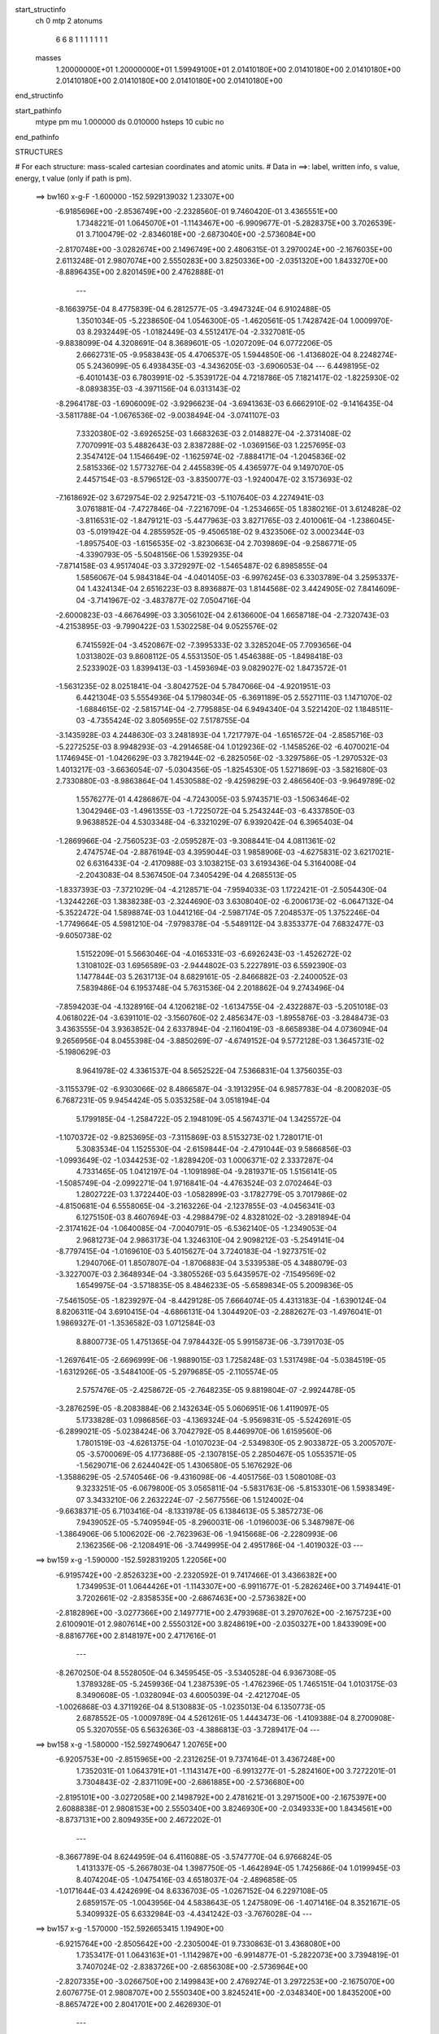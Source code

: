 start_structinfo
   ch         0
   mtp        2
   atonums
      6   6   8   1   1   1   1   1   1   1
   masses
     1.20000000E+01  1.20000000E+01  1.59949100E+01  2.01410180E+00  2.01410180E+00
     2.01410180E+00  2.01410180E+00  2.01410180E+00  2.01410180E+00  2.01410180E+00
end_structinfo

start_pathinfo
   mtype      pm
   mu         1.000000
   ds         0.010000
   hsteps     10
   cubic      no
end_pathinfo

STRUCTURES

# For each structure: mass-scaled cartesian coordinates and atomic units.
# Data in ==>: label, written info, s value, energy, t value (only if path is pm).

 ==>   bw160         x-g-F     -1.600000   -152.5929139032  1.23307E+00
   -6.9185696E+00   -2.8536749E+00   -2.2328560E-01    9.7460420E-01    3.4365551E+00
    1.7348221E-01    1.0645070E+01   -1.1143467E+00   -6.9909677E-01   -5.2828375E+00
    3.7026539E-01    3.7100479E-02   -2.8346018E+00   -2.6873040E+00   -2.5736084E+00
   -2.8170748E+00   -3.0282674E+00    2.1496749E+00    2.4806315E-01    3.2970024E+00
   -2.1676035E+00    2.6113248E-01    2.9807074E+00    2.5550283E+00    3.8250336E+00
   -2.0351320E+00    1.8433270E+00   -8.8896435E+00    2.8201459E+00    2.4762888E-01
    ---
   -8.1663975E-04    8.4775839E-04    6.2812577E-05   -3.4947324E-04    6.9102488E-05
    1.3501034E-05   -5.2238650E-04    1.0546300E-05   -1.4620561E-05    1.7428742E-04
    1.0009970E-03    8.2932449E-05   -1.0182449E-03    4.5512417E-04   -2.3327081E-05
   -9.8838099E-04    4.3208691E-04    8.3689601E-05   -1.0207209E-04    6.0772206E-05
    2.6662731E-05   -9.9583843E-05    4.4706537E-05    1.5944850E-06   -1.4136802E-04
    8.2248274E-05    5.2436099E-05    6.4938435E-03   -4.3436205E-03   -3.6906053E-04
    ---
    6.4498195E-02   -6.4010143E-03    6.7803991E-02   -5.3539172E-04    4.7218786E-05
    7.1821417E-02   -1.8225930E-02   -8.0893835E-03   -4.3971156E-04    6.0313143E-02
   -8.2964178E-03   -1.6906009E-02   -3.9296623E-04   -3.6941363E-03    6.6662910E-02
   -9.1416435E-04   -3.5811788E-04   -1.0676536E-02   -9.0038494E-04   -3.0741107E-03
    7.3320380E-02   -3.6926525E-03    1.6683263E-03    2.0148827E-04   -2.3731408E-02
    7.7070991E-03    5.4882643E-03    2.8387288E-02   -1.0369156E-03    1.2257695E-03
    2.3547412E-04    1.1546649E-02   -1.1625974E-02   -7.8884171E-04   -1.2045836E-02
    2.5815336E-02    1.5773276E-04    2.4455839E-05    4.4365977E-04    9.1497070E-05
    2.4457154E-03   -8.5796512E-03   -3.8350077E-03   -1.9240047E-02    3.1573693E-02
   -7.1618692E-02    3.6729754E-02    2.9254721E-03   -5.1107640E-03    4.2274941E-03
    3.0761881E-04   -7.4727846E-04   -7.2216709E-04   -1.2534665E-05    1.8380216E-01
    3.6124828E-02   -3.8116531E-02   -1.8479121E-03   -5.4477963E-03    3.8271765E-03
    2.4010061E-04   -1.2386045E-03   -5.0191942E-04    4.2855952E-05   -9.4506518E-02
    9.4323506E-02    3.0002344E-03   -1.8957540E-03   -1.6156535E-02   -3.8230663E-04
    2.7039869E-04   -9.2586771E-05   -4.3390793E-05   -5.5048156E-06    1.5392935E-04
   -7.8714158E-03    4.9517404E-03    3.3729297E-02   -1.5465487E-02    6.8985855E-04
    1.5856067E-04    5.9843184E-04   -4.0401405E-03   -6.9976245E-03    6.3303789E-04
    3.2595337E-04    1.4324134E-04    2.6516223E-03    8.8936887E-03    1.8144568E-02
    3.4424905E-02    7.8414609E-04   -3.7141967E-02   -3.4837877E-02    7.0504716E-04
   -2.6000823E-03   -4.6676499E-03    3.3056102E-04    2.6136600E-04    1.6658718E-04
   -2.7320743E-03   -4.2153895E-03   -9.7990422E-03    1.5302258E-04    9.0525576E-02
    6.7415592E-04   -3.4520867E-02   -7.3995333E-02    3.3285204E-05    7.7093656E-04
    1.0313802E-03    9.8608112E-05    4.5531350E-05    1.4546388E-05   -1.8498418E-03
    2.5233902E-03    1.8399413E-03   -1.4593694E-03    9.0829027E-02    1.8473572E-01
   -1.5631235E-02    8.0251841E-04   -3.8042752E-04    5.7847066E-04   -4.9201951E-03
    6.4421304E-03    5.5554936E-04    5.1798034E-05   -6.3691189E-05    2.5527111E-03
    1.1471070E-02   -1.6884615E-02   -2.5815714E-04   -2.7795885E-04    6.9494340E-04
    3.5221420E-02    1.1848511E-03   -4.7355424E-02    3.8056955E-02    7.5178755E-04
   -3.1435928E-03    4.2448630E-03    3.2481893E-04    1.7217797E-04   -1.6516572E-04
   -2.8585716E-03   -5.2272525E-03    8.9948293E-03   -4.2914658E-04    1.0129236E-02
   -1.1458526E-02   -6.4070021E-04    1.1746945E-01   -1.0426629E-03    3.7821944E-02
   -6.2825056E-02   -3.3297586E-05   -1.2970532E-03    1.4013217E-03   -3.6636054E-07
   -5.0304356E-05   -1.8254530E-05    1.5271869E-03   -3.5821680E-03    2.7330880E-03
   -8.9863864E-04    1.4530588E-02   -9.4259829E-03    2.4865640E-03   -9.9649789E-02
    1.5576277E-01    4.4286867E-04   -4.7243005E-03    5.9743571E-03   -1.5063464E-02
    1.3042946E-03   -1.4961355E-03   -1.7225072E-04    5.2543244E-03   -6.4337850E-03
    9.9638852E-04    4.5303348E-04   -6.3321029E-07    6.9392042E-04    6.3965403E-04
   -1.2869966E-04   -2.7560523E-03   -2.0595287E-03   -9.3088441E-04    4.0811361E-02
    2.4747574E-04   -2.8876194E-03    4.3959044E-03    1.9858906E-03   -4.6275831E-02
    3.6217021E-02    6.6316433E-04   -2.4170988E-03    3.1038215E-03    3.6193436E-04
    5.3164008E-04   -2.2043083E-04    8.5367450E-04    7.3405429E-04    4.2685513E-05
   -1.8337393E-03   -7.3721029E-04   -4.2128571E-04   -7.9594033E-03    1.1722421E-01
   -2.5054430E-04   -1.3244226E-03    1.3838238E-03   -2.3244690E-03    3.6308040E-02
   -6.2006173E-02   -6.0647132E-04   -5.3522472E-04    1.5898874E-03    1.0441216E-04
   -2.5987174E-05    7.2048537E-05    1.3752246E-04   -1.7749664E-05    4.5981210E-04
   -7.9798378E-04   -5.5489112E-04    3.8353377E-04    7.6832477E-03   -9.6050738E-02
    1.5152209E-01    5.5663046E-04   -4.0165331E-03   -6.6926243E-03   -1.4526272E-02
    1.3108102E-03    1.6956589E-03   -2.9444802E-03    5.2227891E-03    6.5592390E-03
    1.1477844E-03    5.2631713E-04    8.6829161E-05   -2.8466882E-03   -2.2400052E-03
    7.5839486E-04    6.1953748E-04    5.7631536E-04    2.2018862E-04    9.2743496E-04
   -7.8594203E-04   -4.1328916E-04    4.1206218E-02   -1.6134755E-04   -2.4322887E-03
   -5.2051018E-03    4.0618022E-04   -3.6391101E-02   -3.1560760E-02    2.4856347E-03
   -1.8955876E-03   -3.2848473E-03    3.4363555E-04    3.9363852E-04    2.6337894E-04
   -2.1160419E-03   -8.6658938E-04    4.0736094E-04    9.2656956E-04    8.0455398E-04
   -3.8850269E-07   -4.6749152E-04    9.5772128E-03    1.3645731E-02   -5.1980629E-03
    8.9641978E-02    4.3361537E-04    8.5652522E-04    7.5366831E-04    1.3756035E-03
   -3.1155379E-02   -6.9303066E-02    8.4866587E-04   -3.1913295E-04    6.9857783E-04
   -8.2008203E-05    6.7687231E-05    9.9454424E-05    5.0353258E-04    3.0518194E-04
    5.1799185E-04   -1.2584722E-05    2.1948109E-05    4.5674371E-04    1.3425572E-04
   -1.1070372E-02   -9.8253695E-03   -7.3115869E-03    8.5153273E-02    1.7280171E-01
    5.3083534E-04    1.1525530E-04   -2.6159844E-04   -2.4791044E-03    9.5866856E-03
   -1.0993649E-02   -1.0344253E-02   -1.8289420E-03    1.0006371E-02    2.3337287E-04
    4.7331465E-05    1.0412197E-04   -1.1091898E-04   -9.2819371E-05    1.5156141E-05
   -1.5085749E-04   -2.0992271E-04    1.9716841E-04   -4.4763524E-03    2.0702464E-03
    1.2802722E-03    1.3722440E-03   -1.0582899E-03   -3.1782779E-05    3.7017986E-02
   -4.8150681E-04    6.5558065E-04   -3.2163226E-04   -2.1237855E-03   -4.0456341E-03
    6.1275150E-03    8.4607694E-03   -4.2988479E-02    4.8328102E-02   -3.2891894E-04
   -2.3174162E-04   -1.0640085E-04   -7.0040791E-05   -6.5362140E-05   -1.2349053E-04
    2.9681273E-04    2.9863173E-04    1.3246310E-04    2.9098212E-03   -5.2549141E-04
   -8.7797415E-04   -1.0169610E-03    5.4015627E-04    3.7240183E-04   -1.9273751E-02
    1.2940706E-01    1.8507807E-04   -1.8706883E-04    3.5339538E-05    4.3488079E-03
   -3.3227007E-03    2.3648934E-04   -3.3805526E-03    5.6435957E-02   -7.1549569E-02
    1.6549975E-04   -3.5718835E-05    8.4846233E-05   -5.6589834E-05    5.2009836E-05
   -7.5461505E-05   -1.8239297E-04   -8.4429128E-05    7.6664074E-05    4.4313183E-04
   -1.6390124E-04    8.8206311E-04    3.6910415E-04   -4.6866131E-04    1.3044920E-03
   -2.2882627E-03   -1.4976041E-01    1.9869327E-01   -1.3536582E-03    1.0712584E-03
    8.8800773E-05    1.4751365E-04    7.9784432E-05    5.9915873E-06   -3.7391703E-05
   -1.2697641E-05   -2.6696999E-06   -1.9889015E-03    1.7258248E-03    1.5317498E-04
   -5.0384519E-05   -1.6312926E-05   -3.5484100E-05   -5.2979685E-05   -2.1105574E-05
    2.5757476E-05   -2.4258672E-05   -2.7648235E-05    9.8819804E-07   -2.9924478E-05
   -3.2876259E-05   -8.2083884E-06    2.1432634E-05    5.0606951E-06    1.4119097E-05
    5.1733828E-03    1.0986856E-03   -4.1369324E-04   -5.9569831E-05   -5.5242691E-05
   -6.2899021E-05   -5.0238424E-06    3.7042792E-05    8.4469970E-06    1.6159560E-06
    1.7801519E-03   -4.6261375E-04   -1.0107023E-04   -2.5349830E-05    2.9033872E-05
    3.2005707E-05   -3.5700069E-05    4.1773688E-05   -2.1307815E-05    2.2850467E-05
    1.0553571E-05   -1.5629071E-06    2.6244042E-05    1.4306580E-05    5.1676292E-06
   -1.3588629E-05   -2.5740546E-06   -9.4316098E-06   -4.4051756E-03    1.5080108E-03
    9.3233251E-05   -6.0679800E-05    3.0565811E-04   -5.5831763E-06   -5.8153301E-06
    1.5938349E-07    3.3433210E-06    2.2632224E-07   -2.5677556E-06    1.5124002E-04
   -9.6638371E-05    6.7103416E-04   -8.1331978E-05    6.1384613E-05    5.3857273E-06
    7.9439052E-05   -5.7409594E-05   -8.2960031E-06   -1.0196003E-06    5.3487987E-06
   -1.3864906E-06    5.1006202E-06   -2.7623963E-06   -1.9415668E-06   -2.2280993E-06
    2.1362356E-06   -2.1208491E-06   -3.7449995E-04    2.4951786E-04   -1.4019032E-03
    ---
 ==>   bw159           x-g     -1.590000   -152.5928319205  1.22056E+00
   -6.9195742E+00   -2.8526323E+00   -2.2320592E-01    9.7417466E-01    3.4366382E+00
    1.7349953E-01    1.0644426E+01   -1.1143307E+00   -6.9911677E-01   -5.2826246E+00
    3.7149441E-01    3.7202661E-02   -2.8358535E+00   -2.6867463E+00   -2.5736382E+00
   -2.8182896E+00   -3.0277366E+00    2.1497771E+00    2.4793968E-01    3.2970762E+00
   -2.1675723E+00    2.6100901E-01    2.9807614E+00    2.5550312E+00    3.8248619E+00
   -2.0350327E+00    1.8433909E+00   -8.8816776E+00    2.8148197E+00    2.4717616E-01
    ---
   -8.2670250E-04    8.5528050E-04    6.3459545E-05   -3.5340528E-04    6.9367308E-05
    1.3789328E-05   -5.2459936E-04    1.2387539E-05   -1.4762396E-05    1.7465151E-04
    1.0103175E-03    8.3490608E-05   -1.0328094E-03    4.6005039E-04   -2.4212704E-05
   -1.0026868E-03    4.3711926E-04    8.5130883E-05   -1.0235013E-04    6.1350773E-05
    2.6878552E-05   -1.0009789E-04    4.5261261E-05    1.4443473E-06   -1.4109388E-04
    8.2700908E-05    5.3207055E-05    6.5632636E-03   -4.3886813E-03   -3.7289417E-04
    ---
 ==>   bw158           x-g     -1.580000   -152.5927490647  1.20765E+00
   -6.9205753E+00   -2.8515965E+00   -2.2312625E-01    9.7374164E-01    3.4367248E+00
    1.7352031E-01    1.0643791E+01   -1.1143147E+00   -6.9913277E-01   -5.2824160E+00
    3.7272201E-01    3.7304843E-02   -2.8371109E+00   -2.6861885E+00   -2.5736680E+00
   -2.8195101E+00   -3.0272058E+00    2.1498792E+00    2.4781621E-01    3.2971500E+00
   -2.1675397E+00    2.6088838E-01    2.9808153E+00    2.5550340E+00    3.8246930E+00
   -2.0349333E+00    1.8434561E+00   -8.8737131E+00    2.8094935E+00    2.4672202E-01
    ---
   -8.3667789E-04    8.6244959E-04    6.4116088E-05   -3.5747770E-04    6.9766824E-05
    1.4131337E-05   -5.2667803E-04    1.3987750E-05   -1.4642894E-05    1.7425686E-04
    1.0199945E-03    8.4074204E-05   -1.0475416E-03    4.6518037E-04   -2.4896858E-05
   -1.0171644E-03    4.4242699E-04    8.6336703E-05   -1.0267152E-04    6.2297108E-05
    2.6859157E-05   -1.0043956E-04    4.5838643E-05    1.2475809E-06   -1.4071416E-04
    8.3521671E-05    5.3409932E-05    6.6332984E-03   -4.4341242E-03   -3.7676028E-04
    ---
 ==>   bw157           x-g     -1.570000   -152.5926653415  1.19490E+00
   -6.9215764E+00   -2.8505642E+00   -2.2305004E-01    9.7330863E-01    3.4368080E+00
    1.7353417E-01    1.0643163E+01   -1.1142987E+00   -6.9914877E-01   -5.2822073E+00
    3.7394819E-01    3.7407024E-02   -2.8383726E+00   -2.6856308E+00   -2.5736964E+00
   -2.8207335E+00   -3.0266750E+00    2.1499843E+00    2.4769274E-01    3.2972253E+00
   -2.1675070E+00    2.6076775E-01    2.9808707E+00    2.5550340E+00    3.8245241E+00
   -2.0348340E+00    1.8435200E+00   -8.8657472E+00    2.8041701E+00    2.4626930E-01
    ---
   -8.4698557E-04    8.7002983E-04    6.4683781E-05   -3.6169654E-04    7.0246074E-05
    1.4141058E-05   -5.2857565E-04    1.5499017E-05   -1.4507739E-05    1.7411520E-04
    1.0293065E-03    8.4646341E-05   -1.0623205E-03    4.7034355E-04   -2.5654075E-05
   -1.0317673E-03    4.4741248E-04    8.7980268E-05   -1.0298605E-04    6.3065136E-05
    2.7307555E-05   -1.0080585E-04    4.6654045E-05    1.2746414E-06   -1.4034275E-04
    8.4366498E-05    5.3583544E-05    6.7039367E-03   -4.4799444E-03   -3.8065812E-04
    ---
 ==>   bw156           x-g     -1.560000   -152.5925807275  1.18231E+00
   -6.9225845E+00   -2.8495353E+00   -2.2297036E-01    9.7288255E-01    3.4368946E+00
    1.7354803E-01    1.0642539E+01   -1.1142787E+00   -6.9916476E-01   -5.2820030E+00
    3.7517154E-01    3.7506368E-02   -2.8396357E+00   -2.6850702E+00   -2.5737262E+00
   -2.8219611E+00   -3.0261414E+00    2.1500879E+00    2.4757211E-01    3.2973005E+00
   -2.1674730E+00    2.6064712E-01    2.9809274E+00    2.5550369E+00    3.8243580E+00
   -2.0347332E+00    1.8435839E+00   -8.8577827E+00    2.7988467E+00    2.4581799E-01
    ---
   -8.5769122E-04    8.7704013E-04    6.5336435E-05   -3.6525502E-04    7.0803692E-05
    1.3759464E-05   -5.3070897E-04    1.7177609E-05   -1.4374261E-05    1.7343857E-04
    1.0386807E-03    8.5186334E-05   -1.0771429E-03    4.7602914E-04   -2.6012464E-05
   -1.0464383E-03    4.5300212E-04    8.9163182E-05   -1.0320451E-04    6.3543739E-05
    2.8151037E-05   -1.0123240E-04    4.7732409E-05    1.7367745E-06   -1.3996852E-04
    8.5174506E-05    5.3813189E-05    6.7752066E-03   -4.5261617E-03   -3.8459567E-04
    ---
 ==>   bw155           x-g     -1.550000   -152.5924952165  1.16988E+00
   -6.9235925E+00   -2.8485030E+00   -2.2289069E-01    9.7245646E-01    3.4369777E+00
    1.7356535E-01    1.0641911E+01   -1.1142547E+00   -6.9917676E-01   -5.2818014E+00
    3.7639204E-01    3.7605711E-02   -2.8409030E+00   -2.6845096E+00   -2.5737588E+00
   -2.8231957E+00   -3.0256078E+00    2.1501929E+00    2.4745148E-01    3.2973757E+00
   -2.1674403E+00    2.6052932E-01    2.9809842E+00    2.5550369E+00    3.8241934E+00
   -2.0346339E+00    1.8436463E+00   -8.8498168E+00    2.7935262E+00    2.4536527E-01
    ---
   -8.6848610E-04    8.8478343E-04    6.6111100E-05   -3.6888047E-04    7.1294846E-05
    1.4164585E-05   -5.3284867E-04    1.8836588E-05   -1.4197147E-05    1.7277906E-04
    1.0476443E-03    8.5703970E-05   -1.0921978E-03    4.8116109E-04   -2.7120901E-05
   -1.0612566E-03    4.5831938E-04    9.0649243E-05   -1.0349737E-04    6.4534157E-05
    2.8205182E-05   -1.0153420E-04    4.8308112E-05    1.2847535E-06   -1.3950803E-04
    8.6028586E-05    5.3903573E-05    6.8471018E-03   -4.5727693E-03   -3.8856230E-04
    ---
 ==>   bw154           x-g     -1.540000   -152.5924087989  1.15761E+00
   -6.9246006E+00   -2.8474742E+00   -2.2281794E-01    9.7202691E-01    3.4370643E+00
    1.7357920E-01    1.0641291E+01   -1.1142307E+00   -6.9919276E-01   -5.2816013E+00
    3.7760829E-01    3.7705054E-02   -2.8421774E+00   -2.6839490E+00   -2.5737886E+00
   -2.8244319E+00   -3.0250742E+00    2.1502979E+00    2.4733085E-01    3.2974509E+00
   -2.1674077E+00    2.6041011E-01    2.9810395E+00    2.5550369E+00    3.8240330E+00
   -2.0345345E+00    1.8437102E+00   -8.8418494E+00    2.7882070E+00    2.4491255E-01
    ---
   -8.7942078E-04    8.9237426E-04    6.6315688E-05   -3.7298404E-04    7.2050029E-05
    1.4203267E-05   -5.3470684E-04    2.0471578E-05   -1.4162757E-05    1.7214991E-04
    1.0565199E-03    8.6278779E-05   -1.1073924E-03    4.8699764E-04   -2.7068734E-05
   -1.0762123E-03    4.6360306E-04    9.2299056E-05   -1.0370189E-04    6.5272022E-05
    2.8684594E-05   -1.0168728E-04    4.9159754E-05    1.2742863E-06   -1.3894297E-04
    8.6464233E-05    5.4468574E-05    6.9196171E-03   -4.6197696E-03   -3.9256374E-04
    ---
 ==>   bw153           x-g     -1.530000   -152.5923214846  1.14549E+00
   -6.9256155E+00   -2.8464454E+00   -2.2274173E-01    9.7159390E-01    3.4371440E+00
    1.7359306E-01    1.0640679E+01   -1.1142107E+00   -6.9920876E-01   -5.2814055E+00
    3.7882311E-01    3.7804398E-02   -2.8434547E+00   -2.6833885E+00   -2.5738184E+00
   -2.8256737E+00   -3.0245406E+00    2.1504043E+00    2.4721306E-01    3.2975261E+00
   -2.1673764E+00    2.6029516E-01    2.9810963E+00    2.5550397E+00    3.8238755E+00
   -2.0344352E+00    1.8437726E+00   -8.8338835E+00    2.7828893E+00    2.4446125E-01
    ---
   -8.9065603E-04    9.0032966E-04    6.6840189E-05   -3.7716376E-04    7.2442187E-05
    1.4010148E-05   -5.3639949E-04    2.1976024E-05   -1.3951040E-05    1.7128377E-04
    1.0652099E-03    8.6801865E-05   -1.1225598E-03    4.9263359E-04   -2.7565435E-05
   -1.0912322E-03    4.6886212E-04    9.3986600E-05   -1.0377872E-04    6.6299340E-05
    2.8931771E-05   -1.0182709E-04    5.0443379E-05    1.9161486E-06   -1.3842752E-04
    8.7348095E-05    5.4497316E-05    6.9927681E-03   -4.6671646E-03   -3.9660096E-04
    ---
 ==>   bw152           x-g     -1.520000   -152.5922332221  1.13352E+00
   -6.9266305E+00   -2.8454200E+00   -2.2266206E-01    9.7116089E-01    3.4372271E+00
    1.7361038E-01    1.0640067E+01   -1.1141867E+00   -6.9922475E-01   -5.2812125E+00
    3.8003652E-01    3.7902322E-02   -2.8447362E+00   -2.6828279E+00   -2.5738496E+00
   -2.8269197E+00   -3.0240041E+00    2.1505122E+00    2.4709527E-01    3.2976013E+00
   -2.1673438E+00    2.6018020E-01    2.9811531E+00    2.5550397E+00    3.8237194E+00
   -2.0343358E+00    1.8438336E+00   -8.8259162E+00    2.7775716E+00    2.4400853E-01
    ---
   -9.0201880E-04    9.0836186E-04    6.7608293E-05   -3.8133954E-04    7.3380306E-05
    1.4443476E-05   -5.3803827E-04    2.3397894E-05   -1.3755955E-05    1.7022821E-04
    1.0737358E-03    8.7340144E-05   -1.1379820E-03    4.9797285E-04   -2.8614722E-05
   -1.1064389E-03    4.7444823E-04    9.5455872E-05   -1.0386896E-04    6.7295011E-05
    2.9041969E-05   -1.0191926E-04    5.1054815E-05    1.4321460E-06   -1.3782250E-04
    8.8193763E-05    5.4498816E-05    7.0665762E-03   -4.7149712E-03   -4.0066925E-04
    ---
 ==>   bw151           x-g     -1.510000   -152.5921440577  1.12170E+00
   -6.9276455E+00   -2.8443981E+00   -2.2258931E-01    9.7073480E-01    3.4373137E+00
    1.7363117E-01    1.0639459E+01   -1.1141627E+00   -6.9923675E-01   -5.2810209E+00
    3.8124567E-01    3.8001665E-02   -2.8460206E+00   -2.6822673E+00   -2.5738823E+00
   -2.8281700E+00   -3.0234677E+00    2.1506201E+00    2.4697747E-01    3.2976766E+00
   -2.1673112E+00    2.6006525E-01    2.9812113E+00    2.5550397E+00    3.8235661E+00
   -2.0342365E+00    1.8438961E+00   -8.8179489E+00    2.7722553E+00    2.4355722E-01
    ---
   -9.1363341E-04    9.1613197E-04    6.7909077E-05   -3.8520407E-04    7.4400151E-05
    1.4870728E-05   -5.3965088E-04    2.4788248E-05   -1.3575020E-05    1.6869214E-04
    1.0823528E-03    8.7995415E-05   -1.1534964E-03    5.0375599E-04   -2.8989400E-05
   -1.1217371E-03    4.8007586E-04    9.7116810E-05   -1.0408058E-04    6.8328557E-05
    2.9174393E-05   -1.0206933E-04    5.1974928E-05    1.1790587E-06   -1.3721532E-04
    8.9037398E-05    5.4498620E-05    7.1410070E-03   -4.7631698E-03   -4.0477687E-04
    ---
 ==>   bw150         x-g-F     -1.500000   -152.5920539467  1.11003E+00
   -6.9286640E+00   -2.8433762E+00   -2.2251310E-01    9.7030525E-01    3.4373969E+00
    1.7364502E-01    1.0638863E+01   -1.1141347E+00   -6.9925275E-01   -5.2808364E+00
    3.8245198E-01    3.8101009E-02   -2.8473106E+00   -2.6817067E+00   -2.5739163E+00
   -2.8294246E+00   -3.0229312E+00    2.1507293E+00    2.4686252E-01    3.2977518E+00
   -2.1672799E+00    2.5995171E-01    2.9812709E+00    2.5550397E+00    3.8234157E+00
   -2.0341372E+00    1.8439571E+00   -8.8099801E+00    2.7669405E+00    2.4310734E-01
    ---
   -9.2546976E-04    9.2432493E-04    6.8798766E-05   -3.8946309E-04    7.5532669E-05
    1.4768469E-05   -5.4103250E-04    2.6247806E-05   -1.3484775E-05    1.6699483E-04
    1.0907947E-03    8.8547249E-05   -1.1690549E-03    5.0910208E-04   -3.0409713E-05
   -1.1371769E-03    4.8565668E-04    9.8824818E-05   -1.0400860E-04    6.9107061E-05
    2.9756285E-05   -1.0204789E-04    5.3053361E-05    1.3539958E-06   -1.3652628E-04
    8.9549862E-05    5.4866694E-05    7.2161007E-03   -4.8117837E-03   -4.0891765E-04
    ---
    6.4404928E-02   -6.3442673E-03    6.7853597E-02   -5.2870892E-04    4.9087934E-05
    7.1838583E-02   -1.8250677E-02   -8.0961801E-03   -4.4009473E-04    6.0366861E-02
   -8.3123844E-03   -1.6885011E-02   -3.9100380E-04   -3.6944824E-03    6.6636632E-02
   -9.1458135E-04   -3.5599607E-04   -1.0680465E-02   -9.0157529E-04   -3.0751938E-03
    7.3305755E-02   -3.6879088E-03    1.6692025E-03    2.0190057E-04   -2.3737831E-02
    7.7191898E-03    5.4902766E-03    2.8389351E-02   -1.0337285E-03    1.2272312E-03
    2.3558757E-04    1.1552612E-02   -1.1629527E-02   -7.9127951E-04   -1.2061411E-02
    2.5803193E-02    1.5805872E-04    2.4316937E-05    4.4453019E-04    9.1580991E-05
    2.4454207E-03   -8.5806391E-03   -3.8291748E-03   -1.9234235E-02    3.1591800E-02
   -7.1124877E-02    3.6712795E-02    2.9250036E-03   -5.1763793E-03    4.2471829E-03
    3.0960807E-04   -7.4635285E-04   -7.2655411E-04   -1.2812591E-05    1.8262250E-01
    3.6106868E-02   -3.8256733E-02   -1.8616167E-03   -5.4338152E-03    3.8171735E-03
    2.3986681E-04   -1.2368397E-03   -4.9907428E-04    4.2588439E-05   -9.4458062E-02
    9.4668585E-02    2.9988251E-03   -1.9094999E-03   -1.6136248E-02   -3.8062217E-04
    2.6938694E-04   -8.8118531E-05   -4.3791184E-05   -5.7883149E-06    1.5386027E-04
   -7.8702793E-03    4.9890404E-03    3.3651637E-02   -1.5436344E-02    5.5332324E-04
   -2.9426902E-05    5.9650038E-04   -4.0369803E-03   -7.0043970E-03    6.3175650E-04
    3.2669787E-04    1.4365716E-04    2.6540442E-03    8.8981101E-03    1.8130139E-02
    3.4353586E-02    6.5152095E-04   -3.7116375E-02   -3.4828394E-02    7.0920072E-04
   -2.5814519E-03   -4.6394647E-03    3.2687085E-04    2.5999897E-04    1.6581689E-04
   -2.7417847E-03   -4.2503607E-03   -9.8834869E-03    4.5133341E-04    9.0446291E-02
    4.9635725E-04   -3.4516949E-02   -7.4044617E-02    3.7721274E-05    7.7495670E-04
    1.0392787E-03    9.8087694E-05    4.4643024E-05    1.3922927E-05   -1.8490364E-03
    2.5088576E-03    1.8047303E-03   -1.0029787E-03    9.0824329E-02    1.8483981E-01
   -1.5598579E-02    6.4882394E-04   -2.2467364E-04    5.7724028E-04   -4.9200758E-03
    6.4501153E-03    5.5447618E-04    5.3685000E-05   -6.4499627E-05    2.5542652E-03
    1.1472976E-02   -1.6867333E-02   -2.6451676E-04   -2.3719193E-04    6.5973837E-04
    3.5137451E-02    1.0352170E-03   -4.7336654E-02    3.8062536E-02    7.5591020E-04
   -3.1210393E-03    4.2183479E-03    3.2186007E-04    1.7134438E-04   -1.6466754E-04
   -2.8670926E-03   -5.2762415E-03    9.0760237E-03   -3.9428399E-04    1.0127832E-02
   -1.1456684E-02   -2.9898915E-04    1.1741195E-01   -8.9499290E-04    3.7833770E-02
   -6.2873683E-02   -3.6577410E-05   -1.2990225E-03    1.4042990E-03   -7.1529429E-07
   -4.9514646E-05   -1.8161320E-05    1.5243911E-03   -3.5728166E-03    2.7150810E-03
   -8.5716916E-04    1.4524618E-02   -9.3933551E-03    2.1005841E-03   -9.9680800E-02
    1.5586186E-01    4.3344292E-04   -4.7278329E-03    5.9784073E-03   -1.5063599E-02
    1.2962375E-03   -1.4848351E-03   -1.7353528E-04    5.2550658E-03   -6.4346372E-03
    1.0048231E-03    4.4471733E-04    1.7324759E-06    6.9518964E-04    6.3637726E-04
   -1.3021984E-04   -2.7578629E-03   -2.0536198E-03   -9.3204220E-04    4.0831407E-02
    2.4153496E-04   -2.8866123E-03    4.3957621E-03    1.9765827E-03   -4.6283323E-02
    3.6215438E-02    6.6461921E-04   -2.4190938E-03    3.1067851E-03    3.6689404E-04
    5.3007892E-04   -2.2154909E-04    8.5597284E-04    7.2995759E-04    4.0272823E-05
   -1.8338115E-03   -7.3045501E-04   -4.2259314E-04   -7.9359025E-03    1.1724445E-01
   -2.5070164E-04   -1.3242031E-03    1.3835899E-03   -2.3127940E-03    3.6303440E-02
   -6.1987907E-02   -6.0679641E-04   -5.3514507E-04    1.5899789E-03    1.0401985E-04
   -2.5278190E-05    7.2162643E-05    1.3785864E-04   -1.8748518E-05    4.5908008E-04
   -8.0001744E-04   -5.5119851E-04    3.8321646E-04    7.6524870E-03   -9.6048000E-02
    1.5148434E-01    5.4676743E-04   -4.0195117E-03   -6.6976673E-03   -1.4526951E-02
    1.3037406E-03    1.6832590E-03   -2.9447593E-03    5.2248666E-03    6.5603615E-03
    1.1575598E-03    5.1824019E-04    8.2932310E-05   -2.8490939E-03   -2.2344163E-03
    7.6045976E-04    6.2045706E-04    5.7316617E-04    2.2104002E-04    9.2591098E-04
   -7.8267333E-04   -4.0806455E-04    4.1226766E-02   -1.6698969E-04   -2.4310050E-03
   -5.2049406E-03    3.9788102E-04   -3.6391856E-02   -3.1558770E-02    2.4877490E-03
   -1.8983180E-03   -3.2876987E-03    3.4826082E-04    3.9267787E-04    2.6430464E-04
   -2.1159539E-03   -8.5929933E-04    4.0955888E-04    9.2890396E-04    7.9957674E-04
    1.2461007E-06   -4.6358990E-04    9.5777544E-03    1.3649561E-02   -5.1780974E-03
    8.9644917E-02    4.3290616E-04    8.5591973E-04    7.5300831E-04    1.3628603E-03
   -3.1150505E-02   -6.9289010E-02    8.4916542E-04   -3.2030652E-04    6.9769245E-04
   -8.1013558E-05    6.6977287E-05    9.9539584E-05    5.0484442E-04    3.0268416E-04
    5.1750114E-04   -1.2603178E-05    2.2307710E-05    4.5648245E-04    1.2951826E-04
   -1.1071408E-02   -9.8318183E-03   -7.2774617E-03    8.5148274E-02    1.7277730E-01
    5.3133195E-04    1.1333551E-04   -2.6048192E-04   -2.4806478E-03    9.5841145E-03
   -1.0997473E-02   -1.0342086E-02   -1.8093259E-03    9.9892967E-03    2.3365658E-04
    4.6312398E-05    1.0411223E-04   -1.1044925E-04   -9.1634468E-05    1.5886590E-05
   -1.4795106E-04   -2.0846748E-04    1.9622722E-04   -4.4745627E-03    2.0718195E-03
    1.2804310E-03    1.3731001E-03   -1.0588179E-03   -3.1402318E-05    3.7008154E-02
   -4.7884312E-04    6.5487173E-04   -3.2207935E-04   -2.1216507E-03   -4.0447488E-03
    6.1300328E-03    8.4723112E-03   -4.2944570E-02    4.8313196E-02   -3.3062233E-04
   -2.2999835E-04   -1.0530031E-04   -6.9525833E-05   -6.5261659E-05   -1.2306914E-04
    2.9825812E-04    2.9664318E-04    1.3226313E-04    2.9127672E-03   -5.2649019E-04
   -8.7704671E-04   -1.0175857E-03    5.4122715E-04    3.7374553E-04   -1.9320772E-02
    1.2928357E-01    1.8420096E-04   -1.8734259E-04    3.5305984E-05    4.3513543E-03
   -3.3251138E-03    2.3708828E-04   -3.4020704E-03    5.6426764E-02   -7.1598601E-02
    1.6566160E-04   -3.5448451E-05    8.4418925E-05   -5.6252268E-05    5.1985193E-05
   -7.4073058E-05   -1.8242043E-04   -8.3229415E-05    7.4924963E-05    4.4406821E-04
   -1.6559478E-04    8.8304548E-04    3.6966529E-04   -4.6891903E-04    1.3059725E-03
   -2.2337399E-03   -1.4972724E-01    1.9882844E-01   -1.6156845E-03    1.2624738E-03
    1.0484791E-04    1.6615789E-04    8.0324587E-05    5.9119005E-06   -3.8512897E-05
   -1.2047085E-05   -2.6395651E-06   -1.8795562E-03    1.6930939E-03    1.5116425E-04
   -3.7323833E-05   -2.5162704E-05   -3.4121603E-05   -3.9960856E-05   -2.9823981E-05
    2.2824314E-05   -2.5458027E-05   -3.0071566E-05    1.3180713E-06   -3.1494272E-05
   -3.5237618E-05   -8.8721355E-06    2.1630840E-05    5.8039985E-06    1.4336171E-05
    5.6376543E-03    1.2995334E-03   -4.9617290E-04   -7.0186823E-05   -6.1625339E-05
   -6.3732692E-05   -5.0214477E-06    3.9169884E-05    7.8801368E-06    1.5459711E-06
    1.7468755E-03   -3.6381852E-04   -9.9153290E-05   -4.2399759E-05    3.7473405E-05
    3.2370003E-05   -5.4250036E-05    5.1498621E-05   -2.0150850E-05    2.4378814E-05
    1.1084334E-05   -1.9738249E-06    2.7933723E-05    1.4773625E-05    5.6009333E-06
   -1.3458380E-05   -2.9704731E-06   -9.4881996E-06   -4.8202425E-03    1.5950980E-03
    1.1034283E-04   -7.1372487E-05    3.4938999E-04   -6.2427466E-06   -5.9543614E-06
    1.3110606E-07    3.5549704E-06    1.2693491E-07   -2.8985574E-06    1.4835060E-04
   -9.4206504E-05    7.4213099E-04   -9.2485493E-05    7.0308784E-05    6.2917643E-06
    8.7986671E-05   -6.5183168E-05   -8.5136345E-06   -1.2980769E-06    5.9564277E-06
   -1.5784592E-06    5.6408176E-06   -3.2192663E-06   -2.1869657E-06   -2.3354894E-06
    2.3659777E-06   -2.2855692E-06   -4.0990170E-04    2.7224651E-04   -1.5788285E-03
    ---
 ==>   bw149           x-g     -1.490000   -152.5919629030  1.09898E+00
   -6.9296859E+00   -2.8423543E+00   -2.2243343E-01    9.6987224E-01    3.4374835E+00
    1.7365888E-01    1.0638267E+01   -1.1141027E+00   -6.9926875E-01   -5.2806547E+00
    3.8365688E-01    3.8200352E-02   -2.8486035E+00   -2.6811433E+00   -2.5739518E+00
   -2.8306834E+00   -3.0223948E+00    2.1508400E+00    2.4674898E-01    3.2978270E+00
   -2.1672473E+00    2.5983960E-01    2.9813291E+00    2.5550397E+00    3.8232667E+00
   -2.0340378E+00    1.8440181E+00   -8.8020128E+00    2.7616270E+00    2.4265604E-01
    ---
   -9.3746704E-04    9.3264330E-04    6.9630197E-05   -3.9371472E-04    7.6667664E-05
    1.4649969E-05   -5.4241335E-04    2.7725761E-05   -1.3412009E-05    1.6512916E-04
    1.0990862E-03    8.9070239E-05   -1.1847001E-03    5.1465934E-04   -3.1625483E-05
   -1.1527223E-03    4.9122995E-04    1.0059706E-04   -1.0382540E-04    6.9864774E-05
    3.0360946E-05   -1.0203037E-04    5.4127983E-05    1.5279111E-06   -1.3585035E-04
    9.0070419E-05    5.5237784E-05    7.2918336E-03   -4.8607983E-03   -4.1309204E-04
    ---
 ==>   bw148           x-g     -1.480000   -152.5918708929  1.08759E+00
   -6.9307078E+00   -2.8413393E+00   -2.2236068E-01    9.6943923E-01    3.4375701E+00
    1.7367620E-01    1.0637676E+01   -1.1140748E+00   -6.9928474E-01   -5.2804773E+00
    3.8485751E-01    3.8296857E-02   -2.8499007E+00   -2.6805813E+00   -2.5739845E+00
   -2.8319465E+00   -3.0218583E+00    2.1509493E+00    2.4663687E-01    3.2979022E+00
   -2.1672147E+00    2.5972890E-01    2.9813887E+00    2.5550397E+00    3.8231191E+00
   -2.0339385E+00    1.8440777E+00   -8.7940426E+00    2.7563150E+00    2.4220615E-01
    ---
   -9.4936257E-04    9.4057530E-04    6.9761348E-05   -3.9809436E-04    7.8012116E-05
    1.5103322E-05   -5.4358303E-04    2.8960295E-05   -1.3192219E-05    1.6235374E-04
    1.1076849E-03    8.9640787E-05   -1.2006355E-03    5.2089610E-04   -3.1663169E-05
   -1.1683725E-03    4.9681931E-04    1.0253171E-04   -1.0366974E-04    7.0859379E-05
    3.0559700E-05   -1.0183653E-04    5.5051596E-05    1.2188624E-06   -1.3521574E-04
    9.1040669E-05    5.5048902E-05    7.3682328E-03   -4.9102334E-03   -4.1730647E-04
    ---
 ==>   bw147           x-g     -1.470000   -152.5917779510  1.07634E+00
   -6.9317366E+00   -2.8403243E+00   -2.2228794E-01    9.6901314E-01    3.4376532E+00
    1.7369698E-01    1.0637088E+01   -1.1140428E+00   -6.9930074E-01   -5.2803056E+00
    3.8605673E-01    3.8393362E-02   -2.8512021E+00   -2.6800179E+00   -2.5740185E+00
   -2.8332124E+00   -3.0213190E+00    2.1510600E+00    2.4652617E-01    3.2979788E+00
   -2.1671806E+00    2.5961962E-01    2.9814483E+00    2.5550397E+00    3.8229743E+00
   -2.0338391E+00    1.8441373E+00   -8.7860738E+00    2.7510044E+00    2.4175485E-01
    ---
   -9.6177801E-04    9.4858230E-04    7.0236290E-05   -4.0194526E-04    7.9372625E-05
    1.5461980E-05   -5.4490884E-04    3.0284585E-05   -1.2951822E-05    1.5938469E-04
    1.1160885E-03    9.0225901E-05   -1.2165551E-03    5.2689341E-04   -3.2263176E-05
   -1.1840369E-03    5.0272027E-04    1.0425157E-04   -1.0352646E-04    7.1902038E-05
    3.0916898E-05   -1.0174230E-04    5.6037076E-05    8.5683773E-07   -1.3450690E-04
    9.1954804E-05    5.4885521E-05    7.4452802E-03   -4.9600746E-03   -4.2155542E-04
    ---
 ==>   bw146           x-g     -1.460000   -152.5916840319  1.06523E+00
   -6.9327620E+00   -2.8393093E+00   -2.2221173E-01    9.6858360E-01    3.4377398E+00
    1.7371084E-01    1.0636508E+01   -1.1140068E+00   -6.9931274E-01   -5.2801367E+00
    3.8725027E-01    3.8489867E-02   -2.8525077E+00   -2.6794545E+00   -2.5740540E+00
   -2.8344826E+00   -3.0207797E+00    2.1511721E+00    2.4641689E-01    3.2980569E+00
   -2.1671480E+00    2.5951176E-01    2.9815093E+00    2.5550397E+00    3.8228310E+00
   -2.0337426E+00    1.8441955E+00   -8.7781037E+00    2.7456966E+00    2.4130497E-01
    ---
   -9.7430785E-04    9.5710748E-04    7.1079773E-05   -4.0625447E-04    8.0606146E-05
    1.5357150E-05   -5.4604004E-04    3.1768343E-05   -1.2926482E-05    1.5656760E-04
    1.1240293E-03    9.0696231E-05   -1.2326446E-03    5.3269897E-04   -3.3422514E-05
   -1.1999529E-03    5.0856245E-04    1.0600311E-04   -1.0323455E-04    7.2996874E-05
    3.1335630E-05   -1.0148157E-04    5.7384398E-05    1.1800734E-06   -1.3365471E-04
    9.2183617E-05    5.5488450E-05    7.5229881E-03   -5.0103355E-03   -4.2583723E-04
    ---
 ==>   bw145           x-g     -1.450000   -152.5915891440  1.05425E+00
   -6.9337978E+00   -2.8383013E+00   -2.2213898E-01    9.6815058E-01    3.4378229E+00
    1.7372816E-01    1.0635932E+01   -1.1139748E+00   -6.9932874E-01   -5.2799749E+00
    3.8844097E-01    3.8586372E-02   -2.8538148E+00   -2.6788882E+00   -2.5740881E+00
   -2.8357570E+00   -3.0202404E+00    2.1512842E+00    2.4630903E-01    3.2981350E+00
   -2.1671153E+00    2.5940532E-01    2.9815703E+00    2.5550397E+00    3.8226919E+00
   -2.0336461E+00    1.8442551E+00   -8.7701335E+00    2.7403888E+00    2.4085508E-01
    ---
   -9.8709288E-04    9.6518025E-04    7.1312640E-05   -4.1062914E-04    8.2127035E-05
    1.5791633E-05   -5.4683885E-04    3.2976438E-05   -1.2835186E-05    1.5285870E-04
    1.1323458E-03    9.1324265E-05   -1.2486844E-03    5.3916619E-04   -3.3655197E-05
   -1.2158407E-03    5.1449100E-04    1.0798871E-04   -1.0290862E-04    7.4325758E-05
    3.1375373E-05   -1.0121907E-04    5.8595212E-05    1.0459420E-06   -1.3285719E-04
    9.2799952E-05    5.5636393E-05    7.6013749E-03   -5.0610254E-03   -4.3015795E-04
    ---
 ==>   bw144           x-g     -1.440000   -152.5914932736  1.04341E+00
   -6.9348335E+00   -2.8372932E+00   -2.2206623E-01    9.6771757E-01    3.4379095E+00
    1.7374894E-01    1.0635364E+01   -1.1139388E+00   -6.9934473E-01   -5.2798174E+00
    3.8962599E-01    3.8682877E-02   -2.8551261E+00   -2.6783219E+00   -2.5741236E+00
   -2.8370343E+00   -3.0196997E+00    2.1513978E+00    2.4620259E-01    3.2982130E+00
   -2.1670841E+00    2.5930030E-01    2.9816328E+00    2.5550397E+00    3.8225528E+00
   -2.0335496E+00    1.8443133E+00   -8.7621633E+00    2.7350825E+00    2.4040378E-01
    ---
   -1.0001682E-03    9.7350053E-04    7.1659457E-05   -4.1507213E-04    8.3619021E-05
    1.6295603E-05   -5.4751924E-04    3.4307050E-05   -1.2902088E-05    1.4926656E-04
    1.1401835E-03    9.1909509E-05   -1.2649265E-03    5.4563257E-04   -3.3959783E-05
   -1.2318460E-03    5.2072221E-04    1.0974747E-04   -1.0255027E-04    7.5632129E-05
    3.1405962E-05   -1.0082128E-04    5.9803151E-05    8.9270958E-07   -1.3214924E-04
    9.3155383E-05    5.6187428E-05    7.6804282E-03   -5.1121309E-03   -4.3451391E-04
    ---
 ==>   bw143           x-g     -1.430000   -152.5913964208  1.03270E+00
   -6.9358728E+00   -2.8362852E+00   -2.2199002E-01    9.6728802E-01    3.4379927E+00
    1.7376280E-01    1.0634796E+01   -1.1138988E+00   -6.9936073E-01   -5.2796641E+00
    3.9080676E-01    3.8779382E-02   -2.8564403E+00   -2.6777571E+00   -2.5741604E+00
   -2.8383130E+00   -3.0191576E+00    2.1515099E+00    2.4609757E-01    3.2982925E+00
   -2.1670515E+00    2.5919528E-01    2.9816966E+00    2.5550397E+00    3.8224180E+00
   -2.0334531E+00    1.8443729E+00   -8.7541917E+00    2.7297775E+00    2.3995390E-01
    ---
   -1.0137726E-03    9.8220057E-04    7.2779747E-05   -4.1936357E-04    8.4996930E-05
    1.6201081E-05   -5.4825193E-04    3.5651084E-05   -1.2875848E-05    1.4583353E-04
    1.1475842E-03    9.2367809E-05   -1.2811387E-03    5.5163690E-04   -3.5295210E-05
   -1.2479349E-03    5.2718219E-04    1.1114695E-04   -1.0208615E-04    7.7054691E-05
    3.1660195E-05   -1.0049472E-04    6.1440650E-05    1.3904398E-06   -1.3118725E-04
    9.3378181E-05    5.6724857E-05    7.7601563E-03   -5.1636657E-03   -4.3890340E-04
    ---
 ==>   bw142           x-g     -1.420000   -152.5912985439  1.02213E+00
   -6.9369120E+00   -2.8352771E+00   -2.2191035E-01    9.6685501E-01    3.4380793E+00
    1.7377666E-01    1.0634240E+01   -1.1138628E+00   -6.9936873E-01   -5.2795194E+00
    3.9198327E-01    3.8875887E-02   -2.8577587E+00   -2.6771908E+00   -2.5741988E+00
   -2.8395973E+00   -3.0186154E+00    2.1516248E+00    2.4599255E-01    3.2983734E+00
   -2.1670188E+00    2.5909452E-01    2.9817619E+00    2.5550397E+00    3.8222846E+00
   -2.0333566E+00    1.8444297E+00   -8.7462187E+00    2.7244726E+00    2.3950260E-01
    ---
   -1.0271655E-03    9.9108078E-04    7.3725653E-05   -4.2381067E-04    8.6466347E-05
    1.6090649E-05   -5.4879640E-04    3.6627946E-05   -1.2430698E-05    1.4131868E-04
    1.1552333E-03    9.2867033E-05   -1.2975443E-03    5.5765362E-04   -3.6682930E-05
   -1.2642119E-03    5.3336037E-04    1.1298261E-04   -1.0167299E-04    7.8502062E-05
    3.1922982E-05   -1.0003123E-04    6.3060515E-05    1.8750576E-06   -1.3021967E-04
    9.4431008E-05    5.6163921E-05    7.8405895E-03   -5.2156449E-03   -4.4333080E-04
    ---
 ==>   bw141           x-g     -1.410000   -152.5911996671  1.01168E+00
   -6.9379616E+00   -2.8342691E+00   -2.2183760E-01    9.6642200E-01    3.4381659E+00
    1.7379398E-01    1.0633680E+01   -1.1138228E+00   -6.9938073E-01   -5.2793803E+00
    3.9315552E-01    3.8970972E-02   -2.8590814E+00   -2.6766246E+00   -2.5742357E+00
   -2.8408845E+00   -3.0180719E+00    2.1517412E+00    2.4588895E-01    3.2984543E+00
   -2.1669876E+00    2.5899234E-01    2.9818258E+00    2.5550397E+00    3.8221526E+00
   -2.0332629E+00    1.8444879E+00   -8.7382457E+00    2.7191705E+00    2.3905271E-01
    ---
   -1.0411150E-03    1.0001554E-03    7.4296390E-05   -4.2805092E-04    8.7955053E-05
    1.6565434E-05   -5.4930584E-04    3.8019540E-05   -1.2580913E-05    1.3695816E-04
    1.1624323E-03    9.3386103E-05   -1.3140587E-03    5.6389802E-04   -3.7658541E-05
   -1.2804288E-03    5.3958841E-04    1.1500440E-04   -1.0129055E-04    8.0134032E-05
    3.1769319E-05   -9.9561987E-05    6.4527583E-05    1.8932757E-06   -1.2925891E-04
    9.4367488E-05    5.7074133E-05    7.9217040E-03   -5.2680575E-03   -4.4779952E-04
    ---
 ==>   bw140         x-g-F     -1.400000   -152.5910997817  1.00136E+00
   -6.9390078E+00   -2.8332679E+00   -2.2176486E-01    9.6598898E-01    3.4382560E+00
    1.7381476E-01    1.0633128E+01   -1.1137868E+00   -6.9939673E-01   -5.2792455E+00
    3.9432493E-01    3.9064639E-02   -2.8604069E+00   -2.6760569E+00   -2.5742740E+00
   -2.8421746E+00   -3.0175269E+00    2.1518562E+00    2.4578677E-01    3.2985352E+00
   -2.1669549E+00    2.5889300E-01    2.9818896E+00    2.5550397E+00    3.8220249E+00
   -2.0331693E+00    1.8445447E+00   -8.7302727E+00    2.7138684E+00    2.3860141E-01
    ---
   -1.0551458E-03    1.0087493E-03    7.4784784E-05   -4.3247424E-04    9.0075607E-05
    1.7020991E-05   -5.4958445E-04    3.9114434E-05   -1.2525005E-05    1.3182760E-04
    1.1699356E-03    9.3906162E-05   -1.3306906E-03    5.7057723E-04   -3.8192323E-05
   -1.2967799E-03    5.4610374E-04    1.1683191E-04   -1.0077197E-04    8.1469083E-05
    3.1879824E-05   -9.8973726E-05    6.5771086E-05    1.6846554E-06   -1.2821975E-04
    9.4693363E-05    5.7401683E-05    8.0035013E-03   -5.3208981E-03   -4.5230438E-04
    ---
    6.4288499E-02   -6.2727461E-03    6.7883534E-02   -5.2081800E-04    4.9710301E-05
    7.1854189E-02   -1.8270049E-02   -8.1007564E-03   -4.4038130E-04    6.0407741E-02
   -8.3257663E-03   -1.6861011E-02   -3.8879550E-04   -3.6926349E-03    6.6605032E-02
   -9.1479282E-04   -3.5405430E-04   -1.0684677E-02   -9.0262192E-04   -3.0759873E-03
    7.3289687E-02   -3.6822677E-03    1.6690471E-03    2.0218172E-04   -2.3739039E-02
    7.7288389E-03    5.4917157E-03    2.8386332E-02   -1.0302212E-03    1.2286684E-03
    2.3565887E-04    1.1554868E-02   -1.1631505E-02   -7.9314437E-04   -1.2074331E-02
    2.5790709E-02    1.5841113E-04    2.4728115E-05    4.4527806E-04    9.1508756E-05
    2.4451036E-03   -8.5816568E-03   -3.8224658E-03   -1.9228908E-02    3.1608662E-02
   -7.0546145E-02    3.6634373E-02    2.9192637E-03   -5.2430041E-03    4.2676892E-03
    3.1166310E-04   -7.4524670E-04   -7.3137855E-04   -1.3218121E-05    1.8117976E-01
    3.6023143E-02   -3.8349966E-02   -1.8715462E-03   -5.4155206E-03    3.8037934E-03
    2.3933162E-04   -1.2341832E-03   -4.9548176E-04    4.2411274E-05   -9.4223224E-02
    9.4876866E-02    2.9917217E-03   -1.9194227E-03   -1.6112430E-02   -3.7858063E-04
    2.6812769E-04   -8.3923508E-05   -4.4164211E-05   -6.0363628E-06    1.5366753E-04
   -7.8528178E-03    5.0149156E-03    3.3568659E-02   -1.5403761E-02    4.1009850E-04
   -2.2266052E-04    5.9449966E-04   -4.0331259E-03   -7.0099187E-03    6.3027490E-04
    3.2737400E-04    1.4403698E-04    2.6458612E-03    8.9092250E-03    1.8112816E-02
    3.4279812E-02    5.1221143E-04   -3.7087058E-02   -3.4818544E-02    7.1395442E-04
   -2.5620682E-03   -4.6104660E-03    3.2298025E-04    2.5859840E-04    1.6497323E-04
   -2.7453618E-03   -4.2888944E-03   -9.9694538E-03    7.6074352E-04    9.0357038E-02
    3.1322839E-04   -3.4512024E-02   -7.4096120E-02    4.2359159E-05    7.7929070E-04
    1.0476568E-03    9.7494385E-05    4.3698061E-05    1.3269283E-05   -1.8503099E-03
    2.4933049E-03    1.7666423E-03   -5.3306598E-04    9.0817701E-02    1.8494826E-01
   -1.5562339E-02    4.8748347E-04   -6.4578603E-05    5.7588783E-04   -4.9191204E-03
    6.4570301E-03    5.5324322E-04    5.5616046E-05   -6.5319473E-05    2.5452789E-03
    1.1481048E-02   -1.6846132E-02   -2.7088067E-04   -1.9590087E-04    6.2450948E-04
    3.5050550E-02    8.7792931E-04   -4.7313133E-02    3.8068268E-02    7.6058899E-04
   -3.0975338E-03    4.1911270E-03    3.1870749E-04    1.7046550E-04   -1.6411892E-04
   -2.8697665E-03   -5.3291378E-03    9.1585198E-03   -3.5879600E-04    1.0126540E-02
   -1.1455030E-02    5.6287487E-05    1.1734190E-01   -7.4278211E-04    3.7845007E-02
   -6.2925265E-02   -3.9943127E-05   -1.3012593E-03    1.4076343E-03   -1.0510195E-06
   -4.8660648E-05   -1.8055170E-05    1.5244279E-03   -3.5623789E-03    2.6944242E-03
   -8.1540819E-04    1.4518177E-02   -9.3578518E-03    1.7022665E-03   -9.9710883E-02
    1.5596727E-01    4.2395014E-04   -4.7309116E-03    5.9819626E-03   -1.5063070E-02
    1.2855308E-03   -1.4709059E-03   -1.7490451E-04    5.2557932E-03   -6.4352727E-03
    1.0129950E-03    4.3645724E-04    4.1218735E-06    6.9630135E-04    6.3298313E-04
   -1.3181632E-04   -2.7592860E-03   -2.0474705E-03   -9.3333658E-04    4.0850151E-02
    2.3558616E-04   -2.8845419E-03    4.3949299E-03    1.9652281E-03   -4.6290769E-02
    3.6213599E-02    6.6602305E-04   -2.4211069E-03    3.1098506E-03    3.7180830E-04
    5.2822443E-04   -2.2241226E-04    8.5806998E-04    7.2572939E-04    3.7675578E-05
   -1.8334461E-03   -7.2366769E-04   -4.2406621E-04   -7.9078118E-03    1.1726288E-01
   -2.5072826E-04   -1.3240772E-03    1.3835210E-03   -2.2990899E-03    3.6297784E-02
   -6.1967927E-02   -6.0701300E-04   -5.3505180E-04    1.5898617E-03    1.0351701E-04
   -2.4422900E-05    7.2217388E-05    1.3823285E-04   -1.9698646E-05    4.5817764E-04
   -8.0218563E-04   -5.4744976E-04    3.8270753E-04    7.6161962E-03   -9.6043057E-02
    1.5144369E-01    5.3688161E-04   -4.0217623E-03   -6.7020154E-03   -1.4526739E-02
    1.2946539E-03    1.6682244E-03   -2.9452537E-03    5.2266881E-03    6.5611486E-03
    1.1670022E-03    5.1016594E-04    7.8984227E-05   -2.8511009E-03   -2.2285710E-03
    7.6266427E-04    6.2121161E-04    5.6987889E-04    2.2192303E-04    9.2452082E-04
   -7.7917607E-04   -4.0266599E-04    4.1245577E-02   -1.7240739E-04   -2.4288083E-03
   -5.2038364E-03    3.8818490E-04   -3.6393580E-02   -3.1557746E-02    2.4896931E-03
   -1.9008054E-03   -3.2905173E-03    3.5265518E-04    3.9165202E-04    2.6496163E-04
   -2.1153758E-03   -8.5196901E-04    4.1190059E-04    9.3100572E-04    7.9439968E-04
    3.0688030E-06   -4.5949346E-04    9.5783712E-03    1.3653441E-02   -5.1549290E-03
    8.9648194E-02    4.3208317E-04    8.5550451E-04    7.5268581E-04    1.3481186E-03
   -3.1145676E-02   -6.9273187E-02    8.4961512E-04   -3.2138151E-04    6.9669776E-04
   -8.0018845E-05    6.6193818E-05    9.9512071E-05    5.0634077E-04    3.0018381E-04
    5.1681352E-04   -1.2706920E-05    2.2615813E-05    4.5607467E-04    1.2468307E-04
   -1.1072559E-02   -9.8387637E-03   -7.2379644E-03    8.5143085E-02    1.7274928E-01
    5.3171433E-04    1.1142988E-04   -2.5926294E-04   -2.4814224E-03    9.5806983E-03
   -1.1000630E-02   -1.0340507E-02   -1.7886543E-03    9.9703001E-03    2.3439023E-04
    4.4850484E-05    1.0399167E-04   -1.0992495E-04   -9.0411729E-05    1.6657964E-05
   -1.4493998E-04   -2.0691501E-04    1.9519491E-04   -4.4729673E-03    2.0736456E-03
    1.2805296E-03    1.3739709E-03   -1.0594557E-03   -3.1112098E-05    3.6998342E-02
   -4.7599577E-04    6.5461637E-04   -3.2247956E-04   -2.1204247E-03   -4.0428440E-03
    6.1309987E-03    8.4847920E-03   -4.2903288E-02    4.8299560E-02   -3.3245362E-04
   -2.2799996E-04   -1.0408297E-04   -6.8949358E-05   -6.5147354E-05   -1.2263679E-04
    2.9966095E-04    2.9458360E-04    1.3206334E-04    2.9154641E-03   -5.2737404E-04
   -8.7593124E-04   -1.0178843E-03    5.4214631E-04    3.7498906E-04   -1.9368751E-02
    1.2916539E-01    1.8312542E-04   -1.8803830E-04    3.5278482E-05    4.3533463E-03
   -3.3275569E-03    2.3797225E-04   -3.4243616E-03    5.6417515E-02   -7.1643255E-02
    1.6613310E-04   -3.5492821E-05    8.3876845E-05   -5.5895802E-05    5.1968102E-05
   -7.2595726E-05   -1.8235173E-04   -8.1951973E-05    7.3089038E-05    4.4505017E-04
   -1.6732283E-04    8.8386353E-04    3.7019702E-04   -4.6905874E-04    1.3072031E-03
   -2.1753744E-03   -1.4969417E-01    1.9895111E-01   -1.9286680E-03    1.4900413E-03
    1.2399009E-04    1.8666447E-04    7.8907737E-05    5.6651525E-06   -3.8912232E-05
   -1.0891386E-05   -2.3034843E-06   -1.6917733E-03    1.6096009E-03    1.4489907E-04
   -1.8789584E-05   -3.6785603E-05   -3.1857527E-05   -2.1395524E-05   -4.1190541E-05
    1.8679349E-05   -2.6303985E-05   -3.2849532E-05    2.1296039E-06   -3.2696578E-05
   -3.7713515E-05   -9.9616019E-06    2.1462914E-05    7.1393069E-06    1.3603248E-05
    6.1302439E-03    1.5370609E-03   -5.9587719E-04   -8.2782773E-05   -6.8897359E-05
   -6.3467600E-05   -4.9136476E-06    4.1153120E-05    6.9805473E-06    1.4317874E-06
    1.6641049E-03   -2.2800416E-04   -9.4433414E-05   -6.3701307E-05    4.7837436E-05
    3.2251142E-05   -7.7232088E-05    6.3250735E-05   -1.8278465E-05    2.5897836E-05
    1.1574102E-05   -2.4586871E-06    2.9597510E-05    1.5108816E-05    6.0457690E-06
   -1.3039832E-05   -3.4320867E-06   -9.3942478E-06   -5.2645955E-03    1.6817306E-03
    1.3059535E-04   -8.4045790E-05    3.9908449E-04   -6.9929887E-06   -6.0112436E-06
    8.5407448E-08    3.7598887E-06   -2.5388828E-09   -3.2651437E-06    1.4123891E-04
   -8.8900160E-05    8.1679067E-04   -1.0493491E-04    8.0444689E-05    7.4182669E-06
    9.7138844E-05   -7.3909900E-05   -8.5427983E-06   -1.6435378E-06    6.6179493E-06
   -1.7902949E-06    6.2433547E-06   -3.7357991E-06   -2.4541251E-06   -2.4263535E-06
    2.6077548E-06   -2.4496658E-06   -4.4785729E-04    2.9655148E-04   -1.7740943E-03
    ---
 ==>   bw139           x-g     -1.390000   -152.5909988871  9.91579E-01
   -6.9400574E+00   -2.8322668E+00   -2.2168865E-01    9.6555944E-01    3.4383460E+00
    1.7382862E-01    1.0632584E+01   -1.1137468E+00   -6.9941272E-01   -5.2791206E+00
    3.9548867E-01    3.9158305E-02   -2.8617339E+00   -2.6754878E+00   -2.5743109E+00
   -2.8434703E+00   -3.0169805E+00    2.1519711E+00    2.4568743E-01    3.2986146E+00
   -2.1669223E+00    2.5879365E-01    2.9819549E+00    2.5550397E+00    3.8218986E+00
   -2.0330756E+00    1.8446014E+00   -8.7222997E+00    2.7085691E+00    2.3815153E-01
    ---
   -1.0691119E-03    1.0174097E-03    7.5945141E-05   -4.3702845E-04    9.2276401E-05
    1.6926378E-05   -5.4970381E-04    4.0143824E-05   -1.2430215E-05    1.2593146E-04
    1.1774074E-03    9.4411072E-05   -1.3473912E-03    5.7707719E-04   -3.9287277E-05
   -1.3134046E-03    5.5314575E-04    1.1799450E-04   -1.0011277E-04    8.2583334E-05
    3.2426835E-05   -9.8464230E-05    6.7198430E-05    1.9393534E-06   -1.2710418E-04
    9.5000025E-05    5.7698009E-05    8.0859811E-03   -5.3741721E-03   -4.5684345E-04
    ---
 ==>   bw138           x-g     -1.380000   -152.5908969510  9.81500E-01
   -6.9411105E+00   -2.8312657E+00   -2.2161590E-01    9.6512642E-01    3.4384396E+00
    1.7384594E-01    1.0632040E+01   -1.1137108E+00   -6.9942072E-01   -5.2790000E+00
    3.9664957E-01    3.9251972E-02   -2.8630636E+00   -2.6749187E+00   -2.5743492E+00
   -2.8447689E+00   -3.0164327E+00    2.1520889E+00    2.4558809E-01    3.2986955E+00
   -2.1668911E+00    2.5869715E-01    2.9820216E+00    2.5550397E+00    3.8217751E+00
   -2.0329819E+00    1.8446568E+00   -8.7143252E+00    2.7032699E+00    2.3770022E-01
    ---
   -1.0835616E-03    1.0263873E-03    7.6386465E-05   -4.4144601E-04    9.4452400E-05
    1.7215722E-05   -5.4981948E-04    4.1038075E-05   -1.2121650E-05    1.1996506E-04
    1.1846797E-03    9.5022912E-05   -1.3641372E-03    5.8377066E-04   -3.9949755E-05
   -1.3299719E-03    5.5966591E-04    1.2002722E-04   -9.9569423E-05    8.3953386E-05
    3.2614886E-05   -9.7756065E-05    6.8652220E-05    1.9462841E-06   -1.2588861E-04
    9.5665770E-05    5.7447795E-05    8.1691728E-03   -5.4278924E-03   -4.6142335E-04
    ---
 ==>   bw137           x-g     -1.370000   -152.5907939710  9.71542E-01
   -6.9421705E+00   -2.8302646E+00   -2.2154315E-01    9.6469341E-01    3.4385296E+00
    1.7386672E-01    1.0631505E+01   -1.1136708E+00   -6.9942872E-01   -5.2788864E+00
    3.9780621E-01    3.9345639E-02   -2.8643963E+00   -2.6743482E+00   -2.5743861E+00
   -2.8460688E+00   -3.0158863E+00    2.1522067E+00    2.4549158E-01    3.2987764E+00
   -2.1668584E+00    2.5860348E-01    2.9820883E+00    2.5550397E+00    3.8216545E+00
   -2.0328883E+00    1.8447135E+00   -8.7063522E+00    2.6979706E+00    2.3725034E-01
    ---
   -1.0984327E-03    1.0355000E-03    7.6750275E-05   -4.4591435E-04    9.6736868E-05
    1.7508740E-05   -5.4972360E-04    4.1881367E-05   -1.1815994E-05    1.1371103E-04
    1.1917164E-03    9.5607370E-05   -1.3808988E-03    5.9068688E-04   -4.0405362E-05
   -1.3465714E-03    5.6619820E-04    1.2213244E-04   -9.8934717E-05    8.5306285E-05
    3.2824585E-05   -9.6970590E-05    7.0102754E-05    1.9366364E-06   -1.2466697E-04
    9.6354768E-05    5.7167261E-05    8.2530815E-03   -5.4820660E-03   -4.6604154E-04
    ---
 ==>   bw136           x-g     -1.360000   -152.5906899385  9.61704E-01
   -6.9432305E+00   -2.8292634E+00   -2.2147041E-01    9.6426386E-01    3.4386231E+00
    1.7388751E-01    1.0630973E+01   -1.1136348E+00   -6.9944072E-01   -5.2787800E+00
    3.9895717E-01    3.9439305E-02   -2.8657331E+00   -2.6737763E+00   -2.5744258E+00
   -2.8473717E+00   -3.0153385E+00    2.1523245E+00    2.4539791E-01    3.2988587E+00
   -2.1668258E+00    2.5851123E-01    2.9821579E+00    2.5550397E+00    3.8215339E+00
   -2.0327960E+00    1.8447675E+00   -8.6983764E+00    2.6926728E+00    2.3679904E-01
    ---
   -1.1135069E-03    1.0449892E-03    7.7329662E-05   -4.5056221E-04    9.8845075E-05
    1.7899548E-05   -5.4939182E-04    4.2766474E-05   -1.1716193E-05    1.0722188E-04
    1.1985028E-03    9.6183119E-05   -1.3977739E-03    5.9733392E-04   -4.1395427E-05
   -1.3633006E-03    5.7274495E-04    1.2429361E-04   -9.8175267E-05    8.6955502E-05
    3.2816977E-05   -9.6164622E-05    7.1844635E-05    2.0998174E-06   -1.2354904E-04
    9.6805723E-05    5.7271496E-05    8.3376962E-03   -5.5366907E-03   -4.7069761E-04
    ---
 ==>   bw135           x-g     -1.350000   -152.5905848426  9.51983E-01
   -6.9442974E+00   -2.8282623E+00   -2.2139766E-01    9.6383085E-01    3.4387201E+00
    1.7390483E-01    1.0630453E+01   -1.1135908E+00   -6.9945672E-01   -5.2786806E+00
    4.0010246E-01    3.9532972E-02   -2.8670714E+00   -2.6732058E+00   -2.5744670E+00
   -2.8486787E+00   -3.0147893E+00    2.1524437E+00    2.4530425E-01    3.2989425E+00
   -2.1667946E+00    2.5842041E-01    2.9822274E+00    2.5550397E+00    3.8214161E+00
   -2.0327052E+00    1.8448228E+00   -8.6904005E+00    2.6873764E+00    2.3634915E-01
    ---
   -1.1290837E-03    1.0545193E-03    7.8029268E-05   -4.5510566E-04    1.0139188E-04
    1.8291501E-05   -5.4888995E-04    4.3842399E-05   -1.1941987E-05    1.0049054E-04
    1.2050509E-03    9.6783075E-05   -1.4146843E-03    6.0397720E-04   -4.2449296E-05
   -1.3800857E-03    5.7957515E-04    1.2621383E-04   -9.7394297E-05    8.8285203E-05
    3.3046207E-05   -9.5337913E-05    7.3348892E-05    2.0619677E-06   -1.2237363E-04
    9.6523917E-05    5.8281042E-05    8.4230372E-03   -5.5917748E-03   -4.7539292E-04
    ---
 ==>   bw134           x-g     -1.340000   -152.5904787077  9.42382E-01
   -6.9453644E+00   -2.8272646E+00   -2.2132838E-01    9.6339784E-01    3.4388171E+00
    1.7392561E-01    1.0629937E+01   -1.1135508E+00   -6.9947271E-01   -5.2785912E+00
    4.0124207E-01    3.9625219E-02   -2.8684112E+00   -2.6726338E+00   -2.5745067E+00
   -2.8499872E+00   -3.0142387E+00    2.1525615E+00    2.4521200E-01    3.2990248E+00
   -2.1667619E+00    2.5833242E-01    2.9822984E+00    2.5550397E+00    3.8212997E+00
   -2.0326144E+00    1.8448796E+00   -8.6824247E+00    2.6820828E+00    2.3589785E-01
    ---
   -1.1444568E-03    1.0637117E-03    7.8775844E-05   -4.5983940E-04    1.0418431E-04
    1.8701046E-05   -5.4811878E-04    4.4659202E-05   -1.2025274E-05    9.2371656E-05
    1.2120751E-03    9.7343151E-05   -1.4317711E-03    6.1087738E-04   -4.3312321E-05
   -1.3969663E-03    5.8668564E-04    1.2790406E-04   -9.6532203E-05    8.9634203E-05
    3.3307704E-05   -9.4440750E-05    7.4879780E-05    2.0064466E-06   -1.2117681E-04
    9.6583590E-05    5.8835372E-05    8.5090729E-03   -5.6473049E-03   -4.8012777E-04
    ---
 ==>   bw133           x-g     -1.330000   -152.5903714881  9.32894E-01
   -6.9464383E+00   -2.8262704E+00   -2.2125563E-01    9.6296482E-01    3.4389176E+00
    1.7394640E-01    1.0629425E+01   -1.1135068E+00   -6.9948071E-01   -5.2785089E+00
    4.0237600E-01    3.9716047E-02   -2.8697551E+00   -2.6720605E+00   -2.5745479E+00
   -2.8512986E+00   -3.0136894E+00    2.1526821E+00    2.4512401E-01    3.2991085E+00
   -2.1667293E+00    2.5824443E-01    2.9823679E+00    2.5550397E+00    3.8211876E+00
   -2.0325235E+00    1.8449335E+00   -8.6744488E+00    2.6767892E+00    2.3544797E-01
    ---
   -1.1604586E-03    1.0732697E-03    7.9307346E-05   -4.6434170E-04    1.0696947E-04
    1.9001307E-05   -5.4745545E-04    4.5398746E-05   -1.1814362E-05    8.4508954E-05
    1.2185687E-03    9.7859796E-05   -1.4488579E-03    6.1803629E-04   -4.4000445E-05
   -1.4138698E-03    5.9352746E-04    1.3008748E-04   -9.5589569E-05    9.0968673E-05
    3.3603350E-05   -9.3462615E-05    7.6365482E-05    1.9476898E-06   -1.1983097E-04
    9.7046997E-05    5.8735735E-05    8.5958384E-03   -5.7032954E-03   -4.8490157E-04
    ---
 ==>   bw132           x-g     -1.320000   -152.5902631722  9.23519E-01
   -6.9475191E+00   -2.8252762E+00   -2.2118289E-01    9.6253527E-01    3.4390146E+00
    1.7396372E-01    1.0628917E+01   -1.1134628E+00   -6.9948871E-01   -5.2784337E+00
    4.0350567E-01    3.9806876E-02   -2.8711019E+00   -2.6714871E+00   -2.5745876E+00
   -2.8526127E+00   -3.0131374E+00    2.1528028E+00    2.4503744E-01    3.2991923E+00
   -2.1666995E+00    2.5815786E-01    2.9824374E+00    2.5550397E+00    3.8210783E+00
   -2.0324341E+00    1.8449874E+00   -8.6664701E+00    2.6714971E+00    2.3499667E-01
    ---
   -1.1769263E-03    1.0829686E-03    7.9956541E-05   -4.6888018E-04    1.0977357E-04
    1.9478299E-05   -5.4660153E-04    4.6203843E-05   -1.1740896E-05    7.6434197E-05
    1.2247804E-03    9.8396770E-05   -1.4659589E-03    6.2520052E-04   -4.4756453E-05
   -1.4307984E-03    6.0066711E-04    1.3203482E-04   -9.4590682E-05    9.2541165E-05
    3.3515451E-05   -9.2395646E-05    7.7814359E-05    1.8971145E-06   -1.1843109E-04
    9.7190975E-05    5.9004140E-05    8.6833447E-03   -5.7597637E-03   -4.8971575E-04
    ---
 ==>   bw131           x-g     -1.310000   -152.5901537702  9.14255E-01
   -6.9485999E+00   -2.8242820E+00   -2.2111014E-01    9.6210226E-01    3.4391151E+00
    1.7398450E-01    1.0628421E+01   -1.1134149E+00   -6.9949671E-01   -5.2783670E+00
    4.0462684E-01    3.9896285E-02   -2.8724502E+00   -2.6709123E+00   -2.5746302E+00
   -2.8539297E+00   -3.0125839E+00    2.1529234E+00    2.4495229E-01    3.2992774E+00
   -2.1666683E+00    2.5807412E-01    2.9825098E+00    2.5550425E+00    3.8209704E+00
   -2.0323461E+00    1.8450400E+00   -8.6584914E+00    2.6662063E+00    2.3454678E-01
    ---
   -1.1935576E-03    1.0930940E-03    8.0855733E-05   -4.7352881E-04    1.1241206E-04
    1.9626356E-05   -5.4554802E-04    4.6924192E-05   -1.1647281E-05    6.7988998E-05
    1.2306716E-03    9.8840433E-05   -1.4832483E-03    6.3213843E-04   -4.6050976E-05
   -1.4478389E-03    6.0781832E-04    1.3404169E-04   -9.3611211E-05    9.4169394E-05
    3.3584588E-05   -9.1283940E-05    7.9790761E-05    2.4654561E-06   -1.1700420E-04
    9.7347580E-05    5.9245946E-05    8.7715750E-03   -5.8166906E-03   -4.9457110E-04
    ---
 ==>   bw130         x-g-F     -1.300000   -152.5900432674  9.05101E-01
   -6.9496841E+00   -2.8232844E+00   -2.2103740E-01    9.6166925E-01    3.4392190E+00
    1.7400529E-01    1.0627929E+01   -1.1133709E+00   -6.9950471E-01   -5.2783102E+00
    4.0574232E-01    3.9984274E-02   -2.8737998E+00   -2.6703362E+00   -2.5746728E+00
   -2.8552467E+00   -3.0120318E+00    2.1530469E+00    2.4486856E-01    3.2993626E+00
   -2.1666385E+00    2.5799181E-01    2.9825822E+00    2.5550425E+00    3.8208654E+00
   -2.0322567E+00    1.8450939E+00   -8.6505128E+00    2.6609141E+00    2.3409548E-01
    ---
   -1.2106295E-03    1.1033026E-03    8.1513108E-05   -4.7819039E-04    1.1553622E-04
    2.0106655E-05   -5.4421968E-04    4.7509087E-05   -1.1563946E-05    5.8925209E-05
    1.2365783E-03    9.9283481E-05   -1.5004848E-03    6.3933261E-04   -4.7156218E-05
   -1.4648467E-03    6.1469835E-04    1.3652442E-04   -9.2565602E-05    9.5762154E-05
    3.3533266E-05   -9.0184977E-05    8.1270616E-05    2.3987716E-06   -1.1551684E-04
    9.7507182E-05    5.9427441E-05    8.8605571E-03   -5.8740959E-03   -4.9946690E-04
    ---
    6.4143242E-02   -6.1834561E-03    6.7887598E-02   -5.1156920E-04    4.8271517E-05
    7.1867152E-02   -1.8282694E-02   -8.1030807E-03   -4.4055121E-04    6.0430793E-02
   -8.3357423E-03   -1.6831864E-02   -3.8629645E-04   -3.6877798E-03    6.6567401E-02
   -9.1474951E-04   -3.5143789E-04   -1.0689140E-02   -9.0336953E-04   -3.0766286E-03
    7.3273610E-02   -3.6755381E-03    1.6675426E-03    2.0229245E-04   -2.3732785E-02
    7.7353267E-03    5.4923737E-03    2.8375928E-02   -1.0262488E-03    1.2292746E-03
    2.3567117E-04    1.1552356E-02   -1.1631684E-02   -7.9438522E-04   -1.2083628E-02
    2.5777832E-02    1.5880108E-04    2.4572096E-05    4.4583597E-04    9.1209399E-05
    2.4447696E-03   -8.5828094E-03   -3.8149495E-03   -1.9224181E-02    3.1624412E-02
   -6.9864186E-02    3.6476446E-02    2.9068087E-03   -5.3094110E-03    4.2889689E-03
    3.1377377E-04   -7.4393588E-04   -7.3666197E-04   -1.3778091E-05    1.7941318E-01
    3.5854095E-02   -3.8379835E-02   -1.8763407E-03   -5.3916967E-03    3.7863248E-03
    2.3843551E-04   -1.2304143E-03   -4.9095205E-04    4.2349199E-05   -9.3747337E-02
    9.4900041E-02    2.9774506E-03   -1.9242533E-03   -1.6084428E-02   -3.7610470E-04
    2.6657920E-04   -8.0188150E-05   -4.4496698E-05   -6.2336351E-06    1.5331550E-04
   -7.8146159E-03    5.0253938E-03    3.3480196E-02   -1.5367017E-02    2.6190721E-04
   -4.1790118E-04    5.9233136E-04   -4.0286638E-03   -7.0139459E-03    6.2859753E-04
    3.2793655E-04    1.4436095E-04    2.6238840E-03    8.9284331E-03    1.8091394E-02
    3.4203933E-02    3.6728467E-04   -3.7053093E-02   -3.4808430E-02    7.1923191E-04
   -2.5421568E-03   -4.5811010E-03    3.1890810E-04    2.5717865E-04    1.6405448E-04
   -2.7407460E-03   -4.3312157E-03   -1.0055204E-02    1.0779744E-03    9.0257272E-02
    1.2732395E-04   -3.4505190E-02   -7.4148762E-02    4.7183489E-05    7.8388228E-04
    1.0563821E-03    9.6827400E-05    4.2704434E-05    1.2592175E-05   -1.8542284E-03
    2.4769289E-03    1.7258209E-03   -5.6099991E-05    9.0808353E-02    1.8505875E-01
   -1.5521638E-02    3.2062687E-04    9.7117855E-05    5.7430345E-04   -4.9173961E-03
    6.4626404E-03    5.5186354E-04    5.7552118E-05   -6.6141774E-05    2.5225294E-03
    1.1496694E-02   -1.6819693E-02   -2.7711585E-04   -1.5468795E-04    5.8980332E-04
    3.4960769E-02    7.1423761E-04   -4.7284314E-02    3.8074995E-02    7.6576536E-04
   -3.0733636E-03    4.1636305E-03    3.1537166E-04    1.6954912E-04   -1.6351836E-04
   -2.8646009E-03   -5.3859658E-03    9.2406294E-03   -3.2319377E-04    1.0125496E-02
   -1.1453767E-02    4.2134090E-04    1.1725965E-01   -5.8817173E-04    3.7855690E-02
   -6.2979640E-02   -4.3386700E-05   -1.3037557E-03    1.4113053E-03   -1.3694037E-06
   -4.7746701E-05   -1.7932154E-05    1.5281589E-03   -3.5509850E-03    2.6709247E-03
   -7.7399614E-04    1.4511465E-02   -9.3196886E-03    1.2969753E-03   -9.9741105E-02
    1.5607899E-01    4.1449895E-04   -4.7330020E-03    5.9850186E-03   -1.5061448E-02
    1.2717392E-03   -1.4539287E-03   -1.7622934E-04    5.2563410E-03   -6.4355309E-03
    1.0206663E-03    4.2846728E-04    6.4596022E-06    6.9721992E-04    6.2953257E-04
   -1.3346634E-04   -2.7603792E-03   -2.0411796E-03   -9.3476219E-04    4.0866264E-02
    2.2964435E-04   -2.8817675E-03    4.3932821E-03    1.9514124E-03   -4.6298137E-02
    3.6212349E-02    6.6722382E-04   -2.4231358E-03    3.1130790E-03    3.7655060E-04
    5.2601603E-04   -2.2293255E-04    8.5988073E-04    7.2143847E-04    3.4926614E-05
   -1.8326026E-03   -7.1696439E-04   -4.2567079E-04   -7.8737405E-03    1.1727922E-01
   -2.5061316E-04   -1.3238797E-03    1.3836183E-03   -2.2829329E-03    3.6291968E-02
   -6.1947838E-02   -6.0710077E-04   -5.3496253E-04    1.5895109E-03    1.0285741E-04
   -2.3418871E-05    7.2195438E-05    1.3862741E-04   -2.0591925E-05    4.5710852E-04
   -8.0447830E-04   -5.4368700E-04    3.8201049E-04    7.5730947E-03   -9.6038003E-02
    1.5140355E-01    5.2708780E-04   -4.0232735E-03   -6.7056300E-03   -1.4525251E-02
    1.2831017E-03    1.6499857E-03   -2.9458185E-03    5.2281086E-03    6.5613740E-03
    1.1758218E-03    5.0227178E-04    7.5085521E-05   -2.8527431E-03   -2.2225472E-03
    7.6497063E-04    6.2177279E-04    5.6651372E-04    2.2282720E-04    9.2313578E-04
   -7.7535633E-04   -3.9689137E-04    4.1261457E-02   -1.7753077E-04   -2.4259206E-03
   -5.2015970E-03    3.7671009E-04   -3.6396164E-02   -3.1558210E-02    2.4913478E-03
   -1.9030844E-03   -3.2933491E-03    3.5664031E-04    3.9054933E-04    2.6525961E-04
   -2.1142487E-03   -8.4471013E-04    4.1431755E-04    9.3278827E-04    7.8909755E-04
    5.0691451E-06   -4.5509057E-04    9.5792070E-03    1.3657240E-02   -5.1273944E-03
    8.9651311E-02    4.3113874E-04    8.5516813E-04    7.5274477E-04    1.3308667E-03
   -3.1141431E-02   -6.9257012E-02    8.4993249E-04   -3.2229352E-04    6.9557961E-04
   -7.9027235E-05    6.5347261E-05    9.9347341E-05    5.0802353E-04    2.9771224E-04
    5.1592876E-04   -1.2901258E-05    2.2869479E-05    4.5551518E-04    1.1958442E-04
   -1.1073828E-02   -9.8455707E-03   -7.1914095E-03    8.5138931E-02    1.7272050E-01
    5.3193409E-04    1.0951897E-04   -2.5793778E-04   -2.4810449E-03    9.5760159E-03
   -1.1002841E-02   -1.0339441E-02   -1.7671128E-03    9.9498066E-03    2.3568214E-04
    4.2840641E-05    1.0373283E-04   -1.0934368E-04   -8.9168788E-05    1.7461595E-05
   -1.4185904E-04   -2.0528059E-04    1.9407154E-04   -4.4715272E-03    2.0757988E-03
    1.2805754E-03    1.3748224E-03   -1.0602234E-03   -3.0941878E-05    3.6987537E-02
   -4.7295332E-04    6.5352234E-04   -3.2280141E-04   -2.1202892E-03   -4.0397894E-03
    6.1302354E-03    8.4978285E-03   -4.2864806E-02    4.8287474E-02   -3.3441217E-04
   -2.2569663E-04   -1.0273541E-04   -6.8310786E-05   -6.5019996E-05   -1.2219973E-04
    3.0098850E-04    2.9247343E-04    1.3186380E-04    2.9178517E-03   -5.2824277E-04
   -8.7463344E-04   -1.0177835E-03    5.4289442E-04    3.7608376E-04   -1.9416207E-02
    1.2905288E-01    1.8179571E-04   -1.8798100E-04    3.5251659E-05    4.3545903E-03
   -3.3301079E-03    2.3922257E-04   -3.4465803E-03    5.6408389E-02   -7.1683421E-02
    1.6698988E-04   -3.5935778E-05    8.3200145E-05   -5.5510396E-05    5.1960615E-05
   -7.1036009E-05   -1.8217069E-04   -8.0604613E-05    7.1169344E-05    4.4611763E-04
   -1.6907660E-04    8.8444862E-04    3.7068569E-04   -4.6906747E-04    1.3081113E-03
   -2.1150085E-03   -1.4966161E-01    1.9906092E-01   -2.3024291E-03    1.7604724E-03
    1.4676438E-04    2.1031678E-04    7.5708193E-05    5.2222500E-06   -3.8920727E-05
   -9.2416808E-06   -1.9964916E-06   -1.4047170E-03    1.4607090E-03    1.3321502E-04
    5.7389044E-06   -5.1275410E-05   -2.7786618E-05    3.1786030E-06   -5.5212892E-05
    1.2356735E-05   -2.7022928E-05   -3.5541231E-05    2.6450533E-06   -3.3748502E-05
   -4.0034701E-05   -1.0681095E-05    2.0826378E-05    8.3614415E-06    1.2936512E-05
    6.6510929E-03    1.8182854E-03   -7.1651327E-04   -9.7740384E-05   -7.7235527E-05
   -6.1814080E-05   -4.6744613E-06    4.2931309E-05    5.6733102E-06    1.2643949E-06
    1.5189187E-03   -4.7490694E-05   -8.6187115E-05   -9.0102246E-05    6.0532480E-05
    3.1528749E-05   -1.0551149E-04    7.7441551E-05   -1.5529005E-05    2.7388145E-05
    1.2009251E-05   -3.0284691E-06    3.1210411E-05    1.5277524E-05    6.4983854E-06
   -1.2268324E-05   -3.9710637E-06   -9.1152846E-06   -5.7397058E-03    1.7679750E-03
    1.5458485E-04   -9.9082760E-05    4.5556568E-04   -7.8497293E-06   -5.9626540E-06
    1.8023817E-08    3.9534377E-06   -1.6761277E-07   -3.6706574E-06    1.2879604E-04
   -7.9988864E-05    8.9425028E-04   -1.1880465E-04    9.1948205E-05    8.8242891E-06
    1.0687828E-04   -8.3691355E-05   -8.3126290E-06   -2.0697451E-06    7.3352135E-06
   -2.0226494E-06    6.9171760E-06   -4.3174075E-06   -2.7429420E-06   -2.4945041E-06
    2.8588897E-06   -2.6090527E-06   -4.8847353E-04    3.2254562E-04   -1.9890629E-03
    ---
 ==>   bw129           x-g     -1.290000   -152.5899316556  8.96416E-01
   -6.9507788E+00   -2.8222971E+00   -2.2096811E-01    9.6123624E-01    3.4393229E+00
    1.7402261E-01    1.0627437E+01   -1.1133309E+00   -6.9951671E-01   -5.2782648E+00
    4.0685496E-01    4.0072264E-02   -2.8751537E+00   -2.6697600E+00   -2.5747168E+00
   -2.8565680E+00   -3.0114769E+00    2.1531703E+00    2.4478624E-01    3.2994491E+00
   -2.1666087E+00    2.5791092E-01    2.9826546E+00    2.5550425E+00    3.8207632E+00
   -2.0321687E+00    1.8451478E+00   -8.6425341E+00    2.6556262E+00    2.3364560E-01
    ---
   -1.2277534E-03    1.1130082E-03    8.2257199E-05   -4.8271759E-04    1.1890488E-04
    2.0650665E-05   -5.4278861E-04    4.8062667E-05   -1.1532100E-05    4.8726482E-05
    1.2428806E-03    9.9786680E-05   -1.5178183E-03    6.4675904E-04   -4.8092616E-05
   -1.4819451E-03    6.2217971E-04    1.3851187E-04   -9.1499754E-05    9.7366854E-05
    3.3488539E-05   -8.9039557E-05    8.2792760E-05    2.2989020E-06   -1.1399660E-04
    9.7573604E-05    5.9719433E-05    8.9502717E-03   -5.9319721E-03   -5.0440242E-04
    ---
 ==>   bw128           x-g     -1.280000   -152.5898189034  8.87469E-01
   -6.9518769E+00   -2.8213098E+00   -2.2089537E-01    9.6080669E-01    3.4394268E+00
    1.7404339E-01    1.0626953E+01   -1.1132869E+00   -6.9952471E-01   -5.2782265E+00
    4.0796193E-01    4.0161673E-02   -2.8765076E+00   -2.6691824E+00   -2.5747593E+00
   -2.8578907E+00   -3.0109220E+00    2.1532938E+00    2.4470535E-01    3.2995371E+00
   -2.1665789E+00    2.5783286E-01    2.9827298E+00    2.5550425E+00    3.8206625E+00
   -2.0320808E+00    1.8452017E+00   -8.6345540E+00    2.6503369E+00    2.3319713E-01
    ---
   -1.2454832E-03    1.1230028E-03    8.3026178E-05   -4.8718866E-04    1.2204498E-04
    2.1179987E-05   -5.4122740E-04    4.8608948E-05   -1.1436688E-05    3.8396666E-05
    1.2489255E-03    1.0028889E-04   -1.5350696E-03    6.5416712E-04   -4.9061525E-05
   -1.4989750E-03    6.2964242E-04    1.4053030E-04   -9.0368632E-05    9.9289832E-05
    3.3247253E-05   -8.7746861E-05    8.4540676E-05    2.3847305E-06   -1.1250596E-04
    9.7757441E-05    5.9868330E-05    9.0407585E-03   -5.9903425E-03   -5.0938550E-04
    ---
 ==>   bw127           x-g     -1.270000   -152.5897050211  8.78627E-01
   -6.9529785E+00   -2.8203191E+00   -2.2082262E-01    9.6037368E-01    3.4395377E+00
    1.7406418E-01    1.0626477E+01   -1.1132429E+00   -6.9953270E-01   -5.2781981E+00
    4.0906464E-01    4.0249663E-02   -2.8778658E+00   -2.6686033E+00   -2.5748019E+00
   -2.8592148E+00   -3.0103657E+00    2.1534187E+00    2.4462729E-01    3.2996265E+00
   -2.1665505E+00    2.5775764E-01    2.9828050E+00    2.5550440E+00    3.8205631E+00
   -2.0319942E+00    1.8452528E+00   -8.6265724E+00    2.6450490E+00    2.3274725E-01
    ---
   -1.2633667E-03    1.1331452E-03    8.3549541E-05   -4.9185206E-04    1.2560387E-04
    2.1487502E-05   -5.3943895E-04    4.8984844E-05   -1.1262321E-05    2.7515657E-05
    1.2548834E-03    1.0078124E-04   -1.5524526E-03    6.6181767E-04   -4.9839639E-05
   -1.5161579E-03    6.3682899E-04    1.4302634E-04   -8.9145845E-05    1.0086533E-04
    3.3238053E-05   -8.6381447E-05    8.6274476E-05    2.7131417E-06   -1.1088564E-04
    9.7991991E-05    5.9836811E-05    9.1319918E-03   -6.0491841E-03   -5.1440293E-04
    ---
 ==>   bw126           x-g     -1.260000   -152.5895900186  8.69890E-01
   -6.9540835E+00   -2.8193318E+00   -2.2074988E-01    9.5994066E-01    3.4396485E+00
    1.7408150E-01    1.0626009E+01   -1.1132029E+00   -6.9954070E-01   -5.2781811E+00
    4.1015884E-01    4.0337653E-02   -2.8792226E+00   -2.6680243E+00   -2.5748445E+00
   -2.8605432E+00   -3.0098080E+00    2.1535450E+00    2.4455208E-01    3.2997145E+00
   -2.1665207E+00    2.5768385E-01    2.9828802E+00    2.5550468E+00    3.8204666E+00
   -2.0319090E+00    1.8453039E+00   -8.6185909E+00    2.6397625E+00    2.3229878E-01
    ---
   -1.2815309E-03    1.1433696E-03    8.4201916E-05   -4.9656477E-04    1.2930615E-04
    2.1802215E-05   -5.3733024E-04    4.9107754E-05   -1.0963480E-05    1.5831542E-05
    1.2607626E-03    1.0136728E-04   -1.5697848E-03    6.6950411E-04   -5.0682285E-05
   -1.5334072E-03    6.4433572E-04    1.4528521E-04   -8.7885209E-05    1.0243942E-04
    3.3253957E-05   -8.5096074E-05    8.8029355E-05    3.0478353E-06   -1.0925251E-04
    9.8579904E-05    5.9345631E-05    9.2239759E-03   -6.1085133E-03   -5.1946732E-04
    ---
 ==>   bw125           x-g     -1.250000   -152.5894738648  8.61255E-01
   -6.9551955E+00   -2.8183446E+00   -2.2068059E-01    9.5951111E-01    3.4397628E+00
    1.7410228E-01    1.0625545E+01   -1.1131589E+00   -6.9954870E-01   -5.2781740E+00
    4.1124736E-01    4.0427062E-02   -2.8805821E+00   -2.6674453E+00   -2.5748885E+00
   -2.8618701E+00   -3.0092502E+00    2.1536713E+00    2.4447828E-01    3.2998025E+00
   -2.1664909E+00    2.5761147E-01    2.9829554E+00    2.5550496E+00    3.8203730E+00
   -2.0318253E+00    1.8453564E+00   -8.6106094E+00    2.6344760E+00    2.3184890E-01
    ---
   -1.3002858E-03    1.1539227E-03    8.4862197E-05   -5.0117774E-04    1.3301676E-04
    2.2131890E-05   -5.3513188E-04    4.9626994E-05   -1.1117705E-05    4.0644042E-06
    1.2663189E-03    1.0189511E-04   -1.5871223E-03    6.7716488E-04   -5.1557374E-05
   -1.5505758E-03    6.5182913E-04    1.4758012E-04   -8.6618241E-05    1.0399349E-04
    3.3269693E-05   -8.3684379E-05    8.9770367E-05    3.3651929E-06   -1.0756917E-04
    9.8113386E-05    6.0183182E-05    9.3167307E-03   -6.1683320E-03   -5.2456738E-04
    ---
 ==>   bw124           x-g     -1.240000   -152.5893565600  8.52721E-01
   -6.9563110E+00   -2.8173538E+00   -2.2060785E-01    9.5907810E-01    3.4398737E+00
    1.7412307E-01    1.0625094E+01   -1.1131149E+00   -6.9955670E-01   -5.2781754E+00
    4.1233162E-01    4.0515052E-02   -2.8819417E+00   -2.6668634E+00   -2.5749311E+00
   -2.8632013E+00   -3.0086925E+00    2.1537976E+00    2.4440306E-01    3.2998919E+00
   -2.1664639E+00    2.5754051E-01    2.9830321E+00    2.5550525E+00    3.8202807E+00
   -2.0317430E+00    1.8454075E+00   -8.6026278E+00    2.6291910E+00    2.3140044E-01
    ---
   -1.3190291E-03    1.1645642E-03    8.5406828E-05   -5.0590314E-04    1.3656475E-04
    2.2523860E-05   -5.3272384E-04    4.9923433E-05   -1.1076646E-05   -8.7018188E-06
    1.2720103E-03    1.0247531E-04   -1.6044848E-03    6.8505021E-04   -5.2217305E-05
   -1.5678591E-03    6.5934832E-04    1.4993641E-04   -8.5389741E-05    1.0583826E-04
    3.2913439E-05   -8.2218158E-05    9.1707140E-05    3.9216390E-06   -1.0586688E-04
    9.8065515E-05    6.0451355E-05    9.4102444E-03   -6.2286321E-03   -5.2971417E-04
    ---
 ==>   bw123           x-g     -1.230000   -152.5892380732  8.44286E-01
   -6.9574299E+00   -2.8163666E+00   -2.2053510E-01    9.5865202E-01    3.4399915E+00
    1.7414039E-01    1.0624642E+01   -1.1130749E+00   -6.9956470E-01   -5.2781896E+00
    4.1340879E-01    4.0601622E-02   -2.8833041E+00   -2.6662815E+00   -2.5749736E+00
   -2.8645311E+00   -3.0081319E+00    2.1539239E+00    2.4433068E-01    3.2999827E+00
   -2.1664369E+00    2.5747097E-01    2.9831101E+00    2.5550553E+00    3.8201927E+00
   -2.0316593E+00    1.8454586E+00   -8.5946449E+00    2.6239073E+00    2.3095055E-01
    ---
   -1.3383401E-03    1.1751308E-03    8.6132557E-05   -5.1014732E-04    1.4050252E-04
    2.2990285E-05   -5.3031818E-04    5.0047498E-05   -1.0858207E-05   -2.1966792E-05
    1.2775872E-03    1.0294993E-04   -1.6219270E-03    6.9296149E-04   -5.2937836E-05
   -1.5850659E-03    6.6712267E-04    1.5203691E-04   -8.4238683E-05    1.0769645E-04
    3.2549537E-05   -8.0884871E-05    9.3445480E-05    4.2513791E-06   -1.0402149E-04
    9.8264789E-05    6.0291949E-05    9.5045452E-03   -6.2894436E-03   -5.3490069E-04
    ---
 ==>   bw122           x-g     -1.220000   -152.5891184162  8.35948E-01
   -6.9585557E+00   -2.8153793E+00   -2.2046235E-01    9.5822593E-01    3.4401092E+00
    1.7416117E-01    1.0624202E+01   -1.1130309E+00   -6.9957270E-01   -5.2782137E+00
    4.1447886E-01    4.0686774E-02   -2.8846666E+00   -2.6656997E+00   -2.5750191E+00
   -2.8658637E+00   -3.0075713E+00    2.1540502E+00    2.4425972E-01    3.3000736E+00
   -2.1664100E+00    2.5740427E-01    2.9831882E+00    2.5550581E+00    3.8201061E+00
   -2.0315784E+00    1.8455097E+00   -8.5866605E+00    2.6186237E+00    2.3050209E-01
    ---
   -1.3582117E-03    1.1861447E-03    8.7082420E-05   -5.1449289E-04    1.4449672E-04
    2.3468017E-05   -5.2759437E-04    5.0343504E-05   -1.0946067E-05   -3.5480667E-05
    1.2827782E-03    1.0346413E-04   -1.6393045E-03    7.0062937E-04   -5.4188297E-05
   -1.6023240E-03    6.7492945E-04    1.5419489E-04   -8.2968301E-05    1.0952386E-04
    3.2199874E-05   -7.9461719E-05    9.5177631E-05    4.5671274E-06   -1.0221131E-04
    9.7884195E-05    6.0902245E-05    9.5996267E-03   -6.3507558E-03   -5.4013581E-04
    ---
 ==>   bw121           x-g     -1.210000   -152.5889975838  8.27708E-01
   -6.9596884E+00   -2.8143886E+00   -2.2038961E-01    9.5779985E-01    3.4402270E+00
    1.7418196E-01    1.0623770E+01   -1.1129909E+00   -6.9957670E-01   -5.2782478E+00
    4.1554467E-01    4.0773344E-02   -2.8860318E+00   -2.6651150E+00   -2.5750645E+00
   -2.8671963E+00   -3.0070107E+00    2.1541780E+00    2.4419302E-01    3.3001644E+00
   -2.1663830E+00    2.5734040E-01    2.9832691E+00    2.5550610E+00    3.8200238E+00
   -2.0314989E+00    1.8455608E+00   -8.5786762E+00    2.6133429E+00    2.3005221E-01
    ---
   -1.3785149E-03    1.1973828E-03    8.7769883E-05   -5.1895191E-04    1.4855521E-04
    2.3890539E-05   -5.2455689E-04    5.0392071E-05   -1.0900238E-05   -4.9461509E-05
    1.2878346E-03    1.0391682E-04   -1.6566971E-03    7.0855302E-04   -5.5246381E-05
   -1.6195062E-03    6.8248399E-04    1.5683896E-04   -8.1659250E-05    1.1137146E-04
    3.1910982E-05   -7.8014415E-05    9.7163675E-05    5.0989242E-06   -1.0038649E-04
    9.7854616E-05    6.1052890E-05    9.6954835E-03   -6.4125687E-03   -5.4540655E-04
    ---
 ==>   bw120         x-g-F     -1.200000   -152.5888755507  8.19563E-01
   -6.9608281E+00   -2.8134013E+00   -2.2032033E-01    9.5737723E-01    3.4403517E+00
    1.7420274E-01    1.0623342E+01   -1.1129549E+00   -6.9958470E-01   -5.2782946E+00
    4.1660055E-01    4.0858496E-02   -2.8873971E+00   -2.6645302E+00   -2.5751099E+00
   -2.8685318E+00   -3.0064487E+00    2.1543071E+00    2.4412632E-01    3.3002567E+00
   -2.1663589E+00    2.5727796E-01    2.9833486E+00    2.5550638E+00    3.8199429E+00
   -2.0314180E+00    1.8456119E+00   -8.5706918E+00    2.6080621E+00    2.2960374E-01
    ---
   -1.3993940E-03    1.2087371E-03    8.8557832E-05   -5.2322106E-04    1.5295808E-04
    2.4427446E-05   -5.2146191E-04    5.0397640E-05   -1.0799760E-05   -6.3621782E-05
    1.2925164E-03    1.0443840E-04   -1.6740633E-03    7.1647809E-04   -5.6365381E-05
   -1.6367645E-03    6.9033538E-04    1.5924089E-04   -8.0387343E-05    1.1316879E-04
    3.1458361E-05   -7.6464367E-05    9.8851352E-05    5.4311474E-06   -9.8409003E-05
    9.7754867E-05    6.1172100E-05    9.7921313E-03   -6.4748896E-03   -5.5072687E-04
    ---
    6.3959879E-02   -6.0731191E-03    6.7858037E-02   -5.0056930E-04    4.4678103E-05
    7.1876544E-02   -1.8286607E-02   -8.1017454E-03   -4.4057356E-04    6.0430617E-02
   -8.3408835E-03   -1.6797045E-02   -3.8341592E-04   -3.6796803E-03    6.6522018E-02
   -9.1433257E-04   -3.4846765E-04   -1.0693814E-02   -9.0299152E-04   -3.0768727E-03
    7.3257627E-02   -3.6674554E-03    1.6645136E-03    2.0219496E-04   -2.3716919E-02
    7.7382245E-03    5.4921020E-03    2.8356182E-02   -1.0216414E-03    1.2292586E-03
    2.3561443E-04    1.1543949E-02   -1.1629910E-02   -7.9501849E-04   -1.2088467E-02
    2.5764250E-02    1.5923818E-04    2.4411998E-05    4.4613133E-04    8.9993254E-05
    2.4443802E-03   -8.5841694E-03   -3.8067693E-03   -1.9219918E-02    3.1639312E-02
   -6.9052426E-02    3.6216050E-02    2.8858480E-03   -5.3745095E-03    4.3110963E-03
    3.1596995E-04   -7.4243724E-04   -7.4246533E-04   -1.4526301E-05    1.7723935E-01
    3.5576133E-02   -3.8326528E-02   -1.8744613E-03   -5.3606492E-03    3.7638161E-03
    2.3712410E-04   -1.2252525E-03   -4.8525700E-04    4.2427760E-05   -9.2963541E-02
    9.4683277E-02    2.9540502E-03   -1.9223590E-03   -1.6051676E-02   -3.7304077E-04
    2.6466124E-04   -7.7084944E-05   -4.4767268E-05   -6.3599077E-06    1.5276444E-04
   -7.7502688E-03    5.0160508E-03    3.3386341E-02   -1.5324741E-02    1.1047073E-04
   -6.1128810E-04    5.9007350E-04   -4.0237417E-03   -7.0162858E-03    6.2672736E-04
    3.2834842E-04    1.4461594E-04    2.5842781E-03    8.9571119E-03    1.8064079E-02
    3.4125193E-02    2.1751271E-04   -3.7012883E-02   -3.4798764E-02    7.2446750E-04
   -2.5207318E-03   -4.5508068E-03    3.1458327E-04    2.5462716E-04    1.6323679E-04
   -2.7225959E-03   -4.3799923E-03   -1.0138233E-02    1.3995543E-03    9.0146355E-02
   -5.7848824E-05   -3.4497112E-02   -7.4202048E-02    5.1005650E-05    7.8888266E-04
    1.0650111E-03    9.6575453E-05    4.1815531E-05    1.2505647E-05   -1.8632166E-03
    2.4614050E-03    1.6817389E-03    4.2058005E-04    9.0796077E-02    1.8517161E-01
   -1.5475484E-02    1.5063577E-04    2.5659298E-04    5.7259838E-04   -4.9149657E-03
    6.4666647E-03    5.5034243E-04    5.9450172E-05   -6.6961228E-05    2.4822228E-03
    1.1520792E-02   -1.6785788E-02   -2.8305890E-04   -1.1405422E-04    5.5611403E-04
    3.4868140E-02    5.4600531E-04   -4.7249835E-02    3.8082513E-02    7.7109655E-04
   -3.0488371E-03    4.1363049E-03    3.1185260E-04    1.6860580E-04   -1.6285881E-04
   -2.8493999E-03   -5.4463998E-03    9.3199157E-03   -2.8806416E-04    1.0123465E-02
   -1.1451866E-02    7.9101617E-04    1.1716346E-01   -4.3475646E-04    3.7865257E-02
   -6.3034427E-02   -4.5305955E-05   -1.3067008E-03    1.4148369E-03   -2.2156711E-06
   -4.6890115E-05   -1.8410273E-05    1.5385721E-03   -3.5404812E-03    2.6434289E-03
   -7.3364450E-04    1.4502581E-02   -9.2785940E-03    8.9205081E-04   -9.9768781E-02
    1.5619333E-01    4.0525538E-04   -4.7343186E-03    5.9874420E-03   -1.5058805E-02
    1.2547407E-03   -1.4337447E-03   -1.7736915E-04    5.2564769E-03   -6.4352014E-03
    1.0275460E-03    4.2091735E-04    8.6815046E-06    6.9789457E-04    6.2627407E-04
   -1.3502563E-04   -2.7612061E-03   -2.0348467E-03   -9.3684748E-04    4.0879660E-02
    2.2374899E-04   -2.8779342E-03    4.3906484E-03    1.9349365E-03   -4.6304288E-02
    3.6210489E-02    6.6805020E-04   -2.4251272E-03    3.1164952E-03    3.8098184E-04
    5.2336837E-04   -2.2301839E-04    8.6131867E-04    7.1625037E-04    3.1006917E-05
   -1.8312556E-03   -7.1047688E-04   -4.2658216E-04   -7.8330268E-03    1.1729045E-01
   -2.5032494E-04   -1.3235440E-03    1.3838132E-03   -2.2642460E-03    3.6284833E-02
   -6.1927024E-02   -6.0704678E-04   -5.3488592E-04    1.5888988E-03    1.0198264E-04
   -2.2264186E-05    7.2077551E-05    1.3902279E-04   -2.0573776E-05    4.5647819E-04
   -8.0684698E-04   -5.3993814E-04    3.7978236E-04    7.5226275E-03   -9.6029995E-02
    1.5136191E-01    5.1749353E-04   -4.0240129E-03   -6.7084277E-03   -1.4522717E-02
    1.2688537E-03    1.6281821E-03   -2.9462897E-03    5.2289810E-03    6.5608245E-03
    1.1836941E-03    4.9470275E-04    7.1325682E-05   -2.8541054E-03   -2.2166231E-03
    7.6791373E-04    6.2209397E-04    5.6313353E-04    2.2333989E-04    9.2161953E-04
   -7.7118830E-04   -3.9060751E-04    4.1274017E-02   -1.8231636E-04   -2.4220843E-03
   -5.1980538E-03    3.6338374E-04   -3.6398891E-02   -3.1559607E-02    2.4925754E-03
   -1.9051769E-03   -3.2962156E-03    3.6002598E-04    3.8935011E-04    2.6511071E-04
   -2.1125732E-03   -8.3824271E-04    4.1623992E-04    9.3415273E-04    7.8375659E-04
    8.3499908E-06   -4.5027852E-04    9.5802704E-03    1.3660725E-02   -5.0947075E-03
    8.9652463E-02    4.3005480E-04    8.5487259E-04    7.5318487E-04    1.3108110E-03
   -3.1137332E-02   -6.9240800E-02    8.5004577E-04   -3.2299440E-04    6.9431829E-04
   -7.8036305E-05    6.4452891E-05    9.9019544E-05    5.0987456E-04    2.9428298E-04
    5.1349019E-04   -1.3182330E-05    2.3072014E-05    4.5563174E-04    1.1405965E-04
   -1.1074976E-02   -9.8514639E-03   -7.1366775E-03    8.5134560E-02    1.7269108E-01
    5.3191418E-04    1.0767659E-04   -2.5650690E-04   -2.4795049E-03    9.5697762E-03
   -1.1003891E-02   -1.0338836E-02   -1.7450667E-03    9.9284018E-03    2.3767101E-04
    4.0160607E-05    1.0330345E-04   -1.0869669E-04   -8.7871630E-05    1.8096933E-05
   -1.3873864E-04   -2.0358850E-04    1.9281479E-04   -4.4701551E-03    2.0783275E-03
    1.2805618E-03    1.3756027E-03   -1.0611118E-03   -3.0910044E-05    3.6975196E-02
   -4.6968961E-04    6.5215063E-04   -3.2301540E-04   -2.1221344E-03   -4.0355241E-03
    6.1277199E-03    8.5108072E-03   -4.2828480E-02    4.8276619E-02   -3.3650187E-04
   -2.2302010E-04   -1.0124222E-04   -6.7613224E-05   -6.3984334E-05   -1.2172248E-04
    3.0221456E-04    2.9033290E-04    1.3141084E-04    2.9198593E-03   -5.2918170E-04
   -8.7316699E-04   -1.0172379E-03    5.4346148E-04    3.7699040E-04   -1.9461472E-02
    1.2894420E-01    1.8016314E-04   -1.8770555E-04    3.5217835E-05    4.3549345E-03
   -3.3327213E-03    2.4087330E-04   -3.4678305E-03    5.6399016E-02   -7.1719400E-02
    1.6833483E-04   -3.6868388E-05    8.2369819E-05   -5.5082647E-05    4.9480872E-05
   -7.0873579E-05   -1.8186171E-04   -7.9203003E-05    7.1046082E-05    4.4730439E-04
   -1.7086105E-04    8.8477251E-04    3.7113406E-04   -4.6896359E-04    1.3086467E-03
   -2.0547540E-03   -1.4962860E-01    1.9915875E-01   -2.7493890E-03    2.0827134E-03
    1.7393784E-04    2.3713361E-04    6.9877439E-05    4.5322623E-06   -3.8143060E-05
   -6.8835784E-06   -1.5608220E-06   -9.9506586E-04    1.2306316E-03    1.1475755E-04
    3.8107152E-05   -7.1038258E-05   -2.0778418E-05    3.5645415E-05   -7.2876687E-05
    2.4866023E-06   -2.7393136E-05   -3.8326183E-05    3.2365098E-06   -3.4422911E-05
   -4.2245282E-05   -1.1372881E-05    1.9582700E-05    9.7893742E-06    1.1815754E-05
    7.2024593E-03    2.1517938E-03   -8.6260853E-04   -1.1553170E-04   -8.6912396E-05
   -5.8427255E-05   -4.2727565E-06    4.4434262E-05    3.8701530E-06    1.0329482E-06
    1.2956050E-03    1.8678758E-04   -7.3559383E-05   -1.2262973E-04    7.6987807E-05
    2.9374075E-05   -1.4012540E-04    9.4567636E-05   -1.0922286E-05    2.8828366E-05
    1.2375371E-05   -3.6963807E-06    3.2744749E-05    1.5240600E-05    6.9550159E-06
   -1.1069271E-05   -4.6026596E-06   -8.6110465E-06   -6.2482648E-03    1.8543062E-03
    1.8305144E-04   -1.1695838E-04    5.1979485E-04   -8.8373083E-06   -5.7818213E-06
   -7.5960212E-08    4.1309091E-06   -3.7444376E-07   -4.1184895E-06    1.0968814E-04
   -6.6601780E-05    9.7340435E-04   -1.3423190E-04    1.0506535E-04    1.0528451E-05
    1.1717179E-04   -9.4636690E-05   -7.6622146E-06   -2.5928777E-06    8.1096911E-06
   -2.2759060E-06    7.6739668E-06   -4.9691360E-06   -3.0527053E-06   -2.5328920E-06
    3.1154808E-06   -2.7587585E-06   -5.3201130E-04    3.5040762E-04   -2.2251189E-03
    ---
 ==>   bw119           x-g     -1.190000   -152.5887522758  8.11822E-01
   -6.9619713E+00   -2.8124140E+00   -2.2024758E-01    9.5695114E-01    3.4404764E+00
    1.7422006E-01    1.0622918E+01   -1.1129109E+00   -6.9959269E-01   -5.2783557E+00
    4.1765500E-01    4.0943647E-02   -2.8887638E+00   -2.6639455E+00   -2.5751581E+00
   -2.8698672E+00   -3.0058853E+00    2.1544363E+00    2.4406246E-01    3.3003503E+00
   -2.1663348E+00    2.5721693E-01    2.9834295E+00    2.5550667E+00    3.8198649E+00
   -2.0313399E+00    1.8456630E+00   -8.5627060E+00    2.6027827E+00    2.2915386E-01
    ---
   -1.4202907E-03    1.2201581E-03    8.9574488E-05   -5.2736581E-04    1.5722478E-04
    2.5062487E-05   -5.1825634E-04    5.0646898E-05   -1.0986198E-05   -7.9416540E-05
    1.2977986E-03    1.0496590E-04   -1.6914136E-03    7.2415026E-04   -5.7992154E-05
   -1.6539391E-03    6.9820133E-04    1.6167443E-04   -7.9030623E-05    1.1524043E-04
    3.0764872E-05   -7.4909272E-05    1.0056177E-04    5.7318702E-06   -9.6387994E-05
    9.7014149E-05    6.2084103E-05    9.8896082E-03   -6.5377458E-03   -5.5608660E-04
    ---
 ==>   bw118           x-g     -1.180000   -152.5886278030  8.03855E-01
   -6.9631179E+00   -2.8114302E+00   -2.2017483E-01    9.5652506E-01    3.4406046E+00
    1.7424085E-01    1.0622502E+01   -1.1128709E+00   -6.9960069E-01   -5.2784280E+00
    4.1870095E-01    4.1030218E-02   -2.8901319E+00   -2.6633580E+00   -2.5752064E+00
   -2.8712041E+00   -3.0053191E+00    2.1545668E+00    2.4400001E-01    3.3004440E+00
   -2.1663106E+00    2.5715733E-01    2.9835104E+00    2.5550709E+00    3.8197897E+00
   -2.0312619E+00    1.8457112E+00   -8.5547188E+00    2.5975019E+00    2.2870539E-01
    ---
   -1.4413923E-03    1.2312199E-03    9.0449217E-05   -5.3170394E-04    1.6203915E-04
    2.5508267E-05   -5.1471064E-04    5.0413859E-05   -1.0819131E-05   -9.6026269E-05
    1.3031662E-03    1.0552669E-04   -1.7088287E-03    7.3234949E-04   -5.9230691E-05
   -1.6711988E-03    7.0643209E-04    1.6407423E-04   -7.7597684E-05    1.1699361E-04
    3.0310244E-05   -7.3305784E-05    1.0228707E-04    6.2746543E-06   -9.4279940E-05
    9.6992775E-05    6.1987223E-05    9.9878522E-03   -6.6010960E-03   -5.6149397E-04
    ---
 ==>   bw117           x-g     -1.170000   -152.5885021202  7.95981E-01
   -6.9642715E+00   -2.8104499E+00   -2.2010209E-01    9.5609897E-01    3.4407362E+00
    1.7426163E-01    1.0622094E+01   -1.1128349E+00   -6.9960869E-01   -5.2785146E+00
    4.1974121E-01    4.1113950E-02   -2.8915000E+00   -2.6627704E+00   -2.5752532E+00
   -2.8725396E+00   -3.0047528E+00    2.1546988E+00    2.4393899E-01    3.3005377E+00
   -2.1662865E+00    2.5709914E-01    2.9835927E+00    2.5550766E+00    3.8197159E+00
   -2.0311852E+00    1.8457595E+00   -8.5467330E+00    2.5922239E+00    2.2825551E-01
    ---
   -1.4628525E-03    1.2423830E-03    9.1165602E-05   -5.3596459E-04    1.6678475E-04
    2.5913439E-05   -5.1090318E-04    5.0107610E-05   -1.0690844E-05   -1.1347160E-04
    1.3086236E-03    1.0602488E-04   -1.7262090E-03    7.4080984E-04   -5.9996923E-05
   -1.6883338E-03    7.1460625E-04    1.6646321E-04   -7.6186692E-05    1.1876742E-04
    2.9889938E-05   -7.1758812E-05    1.0426577E-04    7.0507319E-06   -9.2263222E-05
    9.7046359E-05    6.1858632E-05    1.0086891E-02   -6.6649625E-03   -5.6694121E-04
    ---
 ==>   bw116           x-g     -1.160000   -152.5883751981  7.88195E-01
   -6.9654285E+00   -2.8094661E+00   -2.2002934E-01    9.5567289E-01    3.4408679E+00
    1.7427895E-01    1.0621694E+01   -1.1127950E+00   -6.9961669E-01   -5.2786111E+00
    4.2077580E-01    4.1196263E-02   -2.8928681E+00   -2.6621829E+00   -2.5753015E+00
   -2.8738779E+00   -3.0041880E+00    2.1548322E+00    2.4387938E-01    3.3006313E+00
   -2.1662624E+00    2.5704237E-01    2.9836764E+00    2.5550823E+00    3.8196435E+00
   -2.0311072E+00    1.8458077E+00   -8.5387458E+00    2.5869459E+00    2.2780705E-01
    ---
   -1.4848208E-03    1.2540185E-03    9.1931618E-05   -5.4025128E-04    1.7160892E-04
    2.6314968E-05   -5.0688520E-04    4.9755342E-05   -1.0564902E-05   -1.3126537E-04
    1.3138678E-03    1.0657636E-04   -1.7435027E-03    7.4904669E-04   -6.1309747E-05
   -1.7054832E-03    7.2252484E-04    1.6931724E-04   -7.4687936E-05    1.2052273E-04
    2.9491062E-05   -7.0139632E-05    1.0623665E-04    7.8114218E-06   -9.0242525E-05
    9.7125438E-05    6.1697891E-05    1.0186752E-02   -6.7293511E-03   -5.7243975E-04
    ---
 ==>   bw115           x-g     -1.150000   -152.5882470284  7.80499E-01
   -6.9665924E+00   -2.8084857E+00   -2.1996006E-01    9.5525373E-01    3.4410064E+00
    1.7429974E-01    1.0621298E+01   -1.1127590E+00   -6.9962469E-01   -5.2787204E+00
    4.2180614E-01    4.1279995E-02   -2.8942362E+00   -2.6615954E+00   -2.5753497E+00
   -2.8752162E+00   -3.0036189E+00    2.1549670E+00    2.4382261E-01    3.3007278E+00
   -2.1662411E+00    2.5698844E-01    2.9837587E+00    2.5550879E+00    3.8195725E+00
   -2.0310320E+00    1.8458560E+00   -8.5307586E+00    2.5816680E+00    2.2735716E-01
    ---
   -1.5073388E-03    1.2655492E-03    9.2813834E-05   -5.4415668E-04    1.7668453E-04
    2.6960112E-05   -5.0276770E-04    4.9467148E-05   -1.0550896E-05   -1.4987220E-04
    1.3191561E-03    1.0717147E-04   -1.7607332E-03    7.5728822E-04   -6.2666600E-05
   -1.7225894E-03    7.3073285E-04    1.7191095E-04   -7.3254101E-05    1.2253601E-04
    2.8671590E-05   -6.8531903E-05    1.0795624E-04    8.3576452E-06   -8.8119155E-05
    9.6846721E-05    6.1908613E-05    1.0287424E-02   -6.7942653E-03   -5.7797678E-04
    ---
 ==>   bw114           x-g     -1.140000   -152.5881175969  7.72889E-01
   -6.9677667E+00   -2.8075019E+00   -2.1988731E-01    9.5483458E-01    3.4411415E+00
    1.7432052E-01    1.0620914E+01   -1.1127190E+00   -6.9963269E-01   -5.2788439E+00
    4.2282795E-01    4.1362308E-02   -2.8956029E+00   -2.6610078E+00   -2.5753980E+00
   -2.8765545E+00   -3.0030498E+00    2.1551004E+00    2.4376726E-01    3.3008243E+00
   -2.1662198E+00    2.5693735E-01    2.9838424E+00    2.5550950E+00    3.8195058E+00
   -2.0309568E+00    1.8459042E+00   -8.5227700E+00    2.5763928E+00    2.2690870E-01
    ---
   -1.5303457E-03    1.2773996E-03    9.3701395E-05   -5.4801205E-04    1.8172164E-04
    2.7434560E-05   -4.9842560E-04    4.9120858E-05   -1.0520438E-05   -1.6900683E-04
    1.3242449E-03    1.0777738E-04   -1.7779035E-03    7.6552796E-04   -6.4045536E-05
   -1.7396447E-03    7.3895163E-04    1.7453573E-04   -7.1850839E-05    1.2451594E-04
    2.7824838E-05   -6.6874758E-05    1.0989918E-04    9.3515216E-06   -8.5981678E-05
    9.6588389E-05    6.2088189E-05    1.0388918E-02   -6.8597220E-03   -5.8356560E-04
    ---
 ==>   bw113           x-g     -1.130000   -152.5879868931  7.65365E-01
   -6.9689445E+00   -2.8065216E+00   -2.1981457E-01    9.5441542E-01    3.4412870E+00
    1.7433784E-01    1.0620538E+01   -1.1126830E+00   -6.9964069E-01   -5.2789829E+00
    4.2384409E-01    4.1446041E-02   -2.8969710E+00   -2.6604189E+00   -2.5754462E+00
   -2.8778928E+00   -3.0024821E+00    2.1552353E+00    2.4371333E-01    3.3009208E+00
   -2.1661985E+00    2.5688626E-01    2.9839262E+00    2.5551036E+00    3.8194420E+00
   -2.0308815E+00    1.8459525E+00   -8.5147800E+00    2.5711177E+00    2.2646024E-01
    ---
   -1.5536322E-03    1.2891630E-03    9.4516925E-05   -5.5184396E-04    1.8723011E-04
    2.7883278E-05   -4.9380357E-04    4.8642837E-05   -1.0493604E-05   -1.8934190E-04
    1.3296274E-03    1.0839792E-04   -1.7950082E-03    7.7399249E-04   -6.5189505E-05
   -1.7566648E-03    7.4717422E-04    1.7720329E-04   -7.0363048E-05    1.2617257E-04
    2.7235483E-05   -6.5256893E-05    1.1160927E-04    1.0146700E-05   -8.3783960E-05
    9.6333752E-05    6.2210988E-05    1.0491243E-02   -6.9257154E-03   -5.8919987E-04
    ---
 ==>   bw112           x-g     -1.120000   -152.5878549280  7.57927E-01
   -6.9701293E+00   -2.8055378E+00   -2.1974182E-01    9.5399626E-01    3.4414291E+00
    1.7435863E-01    1.0620166E+01   -1.1126430E+00   -6.9964869E-01   -5.2791362E+00
    4.2485598E-01    4.1528354E-02   -2.8983390E+00   -2.6598285E+00   -2.5754945E+00
   -2.8792311E+00   -3.0019130E+00    2.1553715E+00    2.4365941E-01    3.3010173E+00
   -2.1661772E+00    2.5683801E-01    2.9840113E+00    2.5551121E+00    3.8193795E+00
   -2.0308092E+00    1.8460007E+00   -8.5067913E+00    2.5658440E+00    2.2601319E-01
    ---
   -1.5773360E-03    1.3012464E-03    9.5148040E-05   -5.5563646E-04    1.9270198E-04
    2.8250221E-05   -4.8897858E-04    4.8216168E-05   -1.0590340E-05   -2.1039024E-04
    1.3350197E-03    1.0904458E-04   -1.8120340E-03    7.8247838E-04   -6.6372355E-05
   -1.7735973E-03    7.5512627E-04    1.8030865E-04   -6.8916386E-05    1.2785305E-04
    2.6685216E-05   -6.3579279E-05    1.1355468E-04    1.1155225E-05   -8.1522286E-05
    9.5754130E-05    6.2699020E-05    1.0594382E-02   -6.9922401E-03   -5.9487889E-04
    ---
 ==>   bw111           x-g     -1.110000   -152.5877216507  7.50571E-01
   -6.9713209E+00   -2.8045575E+00   -2.1967254E-01    9.5358057E-01    3.4415746E+00
    1.7437941E-01    1.0619802E+01   -1.1126070E+00   -6.9965268E-01   -5.2793023E+00
    4.2585934E-01    4.1612086E-02   -2.8997043E+00   -2.6592381E+00   -2.5755427E+00
   -2.8805679E+00   -3.0013425E+00    2.1555092E+00    2.4360831E-01    3.3011138E+00
   -2.1661588E+00    2.5679259E-01    2.9840979E+00    2.5551192E+00    3.8193185E+00
   -2.0307368E+00    1.8460490E+00   -8.4987999E+00    2.5605717E+00    2.2556473E-01
    ---
   -1.6016210E-03    1.3135408E-03    9.5896695E-05   -5.5940423E-04    1.9807879E-04
    2.8815929E-05   -4.8390001E-04    4.7754182E-05   -1.0720524E-05   -2.3188707E-04
    1.3401718E-03    1.0976804E-04   -1.8289032E-03    7.9099330E-04   -6.7606798E-05
   -1.7904772E-03    7.6339768E-04    1.8316826E-04   -6.7402479E-05    1.2976133E-04
    2.5743849E-05   -6.1839421E-05    1.1545671E-04    1.2176648E-05   -7.9362107E-05
    9.5257091E-05    6.3156025E-05    1.0698376E-02   -7.0593238E-03   -6.0060594E-04
    ---
 ==>   bw110         x-g-F     -1.100000   -152.5875870776  7.43298E-01
   -6.9725195E+00   -2.8035736E+00   -2.1959979E-01    9.5316488E-01    3.4417270E+00
    1.7439673E-01    1.0619446E+01   -1.1125750E+00   -6.9966068E-01   -5.2794825E+00
    4.2685562E-01    4.1692980E-02   -2.9010696E+00   -2.6586463E+00   -2.5755938E+00
   -2.8819048E+00   -3.0007705E+00    2.1556454E+00    2.4356006E-01    3.3012103E+00
   -2.1661389E+00    2.5674718E-01    2.9841830E+00    2.5551277E+00    3.8192589E+00
   -2.0306672E+00    1.8460944E+00   -8.4908070E+00    2.5552994E+00    2.2511768E-01
    ---
   -1.6265746E-03    1.3259062E-03    9.6822512E-05   -5.6285639E-04    2.0400431E-04
    2.9354301E-05   -4.7861941E-04    4.7003384E-05   -1.0646099E-05   -2.5402774E-04
    1.3452993E-03    1.1034019E-04   -1.8457449E-03    7.9951095E-04   -6.9108309E-05
   -1.8071709E-03    7.7167597E-04    1.8609126E-04   -6.5955478E-05    1.3137584E-04
    2.5045850E-05   -6.0268886E-05    1.1714419E-04    1.3003928E-05   -7.7087619E-05
    9.5129612E-05    6.3025102E-05    1.0803215E-02   -7.1269520E-03   -6.0638161E-04
    ---
    6.3725127E-02   -5.9357836E-03    6.7785806E-02   -4.8735946E-04    3.8036880E-05
    7.1880416E-02   -1.8279652E-02   -8.0965180E-03   -4.4027799E-04    6.0404249E-02
   -8.3400098E-03   -1.6755392E-02   -3.8005525E-04   -3.6704937E-03    6.6467597E-02
   -9.1346826E-04   -3.4506750E-04   -1.0698644E-02   -9.0291603E-04   -3.0772600E-03
    7.3242744E-02   -3.6578089E-03    1.6596861E-03    2.0185026E-04   -2.3690800E-02
    7.7373008E-03    5.4907678E-03    2.8325586E-02   -1.0162854E-03    1.2285011E-03
    2.3544880E-04    1.1529584E-02   -1.1626095E-02   -7.9500297E-04   -1.2088394E-02
    2.5750228E-02    1.5973644E-04    2.4252637E-05    4.4609619E-04    8.8990808E-05
    2.4439107E-03   -8.5857799E-03   -3.7981065E-03   -1.9216234E-02    3.1653349E-02
   -6.8071864E-02    3.5822737E-02    2.8539794E-03   -5.4370239E-03    4.3342942E-03
    3.1826788E-04   -7.4081314E-04   -7.4940780E-04   -1.5507069E-05    1.7454187E-01
    3.5157961E-02   -3.8166404E-02   -1.8640020E-03   -5.3207837E-03    3.7349825E-03
    2.3530306E-04   -1.2183404E-03   -4.7730803E-04    4.2676638E-05   -9.1783469E-02
    9.4159949E-02    2.9190960E-03   -1.9118616E-03   -1.6014049E-02   -3.6933732E-04
    2.6227325E-04   -7.4769231E-05   -4.4948363E-05   -6.3261251E-06    1.5197747E-04
   -7.6526500E-03    4.9813226E-03    3.3288599E-02   -1.5275584E-02   -4.2219843E-05
   -7.9830400E-04    5.8723252E-04   -4.0184750E-03   -7.0166999E-03    6.2466925E-04
    3.2848133E-04    1.4478871E-04    2.5223240E-03    8.9964402E-03    1.8027921E-02
    3.4043252E-02    6.4815727E-05   -3.6968218E-02   -3.4788934E-02    7.3033975E-04
   -2.5005976E-03   -4.5223194E-03    3.1015243E-04    2.5303122E-04    1.6232406E-04
   -2.6933984E-03   -4.4308386E-03   -1.0216045E-02    1.7215035E-03    9.0022109E-02
   -2.4018274E-04   -3.4485944E-02   -7.4255071E-02    5.6133802E-05    7.9374819E-04
    1.0737573E-03    9.5784323E-05    4.0294458E-05    1.1883507E-05   -1.8748623E-03
    2.4448100E-03    1.6362577E-03    8.8914424E-04    9.0778760E-02    1.8528205E-01
   -1.5422365E-02   -1.9921945E-05    4.0970760E-04    5.7028378E-04   -4.9119269E-03
    6.4688863E-03    5.4869801E-04    6.1228575E-05   -6.7777073E-05    2.4195497E-03
    1.1554198E-02   -1.6741412E-02   -2.8844730E-04   -7.4770134E-05    5.2380700E-04
    3.4772024E-02    3.7422564E-04   -4.7207216E-02    3.8090763E-02    7.7648104E-04
   -3.0233186E-03    4.1100651E-03    3.0794963E-04    1.6639640E-04   -1.6171413E-04
   -2.8179636E-03   -5.5128131E-03    9.3925260E-03   -2.5381499E-04    1.0121238E-02
   -1.1450386E-02    1.1608357E-03    1.1705106E-01   -2.8430900E-04    3.7872561E-02
   -6.3090456E-02   -4.8882722E-05   -1.3094612E-03    1.4186527E-03   -2.5198603E-06
   -4.5432078E-05   -1.8272136E-05    1.5531857E-03   -3.5287375E-03    2.6137957E-03
   -6.9474153E-04    1.4495288E-02   -9.2351819E-03    4.9467091E-04   -9.9792682E-02
    1.5630923E-01    3.9636225E-04   -4.7349151E-03    5.9891984E-03   -1.5055049E-02
    1.2349944E-03   -1.4108144E-03   -1.7822058E-04    5.2567097E-03   -6.4341226E-03
    1.0332941E-03    4.1393877E-04    1.0733474E-05    6.9826215E-04    6.2283658E-04
   -1.3658986E-04   -2.7618683E-03   -2.0284365E-03   -9.3825980E-04    4.0889727E-02
    2.1791442E-04   -2.8730352E-03    4.3870084E-03    1.9164934E-03   -4.6308787E-02
    3.6208408E-02    6.6835335E-04   -2.4272332E-03    3.1200879E-03    3.8496292E-04
    5.2020480E-04   -2.2259104E-04    8.6230950E-04    7.1193447E-04    2.8065960E-05
   -1.8294379E-03   -7.0535410E-04   -4.2812624E-04   -7.7861417E-03    1.1729549E-01
   -2.4982102E-04   -1.3229525E-03    1.3840442E-03   -2.2433186E-03    3.6276943E-02
   -6.1906873E-02   -6.0683098E-04   -5.3481231E-04    1.5880324E-03    1.0081465E-04
   -2.0962708E-05    7.1846678E-05    1.3938069E-04   -2.1341168E-05    4.5522833E-04
   -8.0925368E-04   -5.3547245E-04    3.7877255E-04    7.4655683E-03   -9.6020251E-02
    1.5132130E-01    5.0820677E-04   -4.0240536E-03   -6.7103897E-03   -1.4518594E-02
    1.2523790E-03    1.6034232E-03   -2.9464539E-03    5.2293106E-03    6.5592605E-03
    1.1902218E-03    4.8755135E-04    6.7764569E-05   -2.8552764E-03   -2.2104549E-03
    7.7015521E-04    6.2212211E-04    5.5986909E-04    2.2413242E-04    9.1977651E-04
   -7.6670705E-04   -3.8373901E-04    4.1283190E-02   -1.8675379E-04   -2.4173216E-03
   -5.1932052E-03    3.4849351E-04   -3.6400758E-02   -3.1561156E-02    2.4931882E-03
   -1.9070267E-03   -3.2990652E-03    3.6258974E-04    3.8804580E-04    2.6443250E-04
   -2.1104000E-03   -8.3155609E-04    4.1843533E-04    9.3502469E-04    7.7781366E-04
    1.0609980E-05   -4.4506719E-04    9.5816404E-03    1.3663620E-02   -5.0571598E-03
    8.9649208E-02    4.2880098E-04    8.5446839E-04    7.5390600E-04    1.2884816E-03
   -3.1132749E-02   -6.9225142E-02    8.4987801E-04   -3.2362646E-04    6.9294289E-04
   -7.7023265E-05    6.3539426E-05    9.8509937E-05    5.1183919E-04    2.9177157E-04
    5.1221447E-04   -1.3527230E-05    2.2059002E-05    4.5493602E-04    1.0802732E-04
   -1.1075862E-02   -9.8554536E-03   -7.0746536E-03    8.5128427E-02    1.7266165E-01
    5.3156489E-04    1.0597176E-04   -2.5498105E-04   -2.4762664E-03    9.5618005E-03
   -1.1003594E-02   -1.0338651E-02   -1.7224551E-03    9.9067582E-03    2.4054196E-04
    3.6657266E-05    1.0266824E-04   -1.0796910E-04   -8.6592632E-05    1.9007751E-05
   -1.3559586E-04   -2.0122225E-04    1.9153703E-04   -4.4687936E-03    2.0812668E-03
    1.2805150E-03    1.3762538E-03   -1.0620914E-03   -3.1018793E-05    3.6960950E-02
   -4.6617753E-04    6.5046442E-04   -3.2309636E-04   -2.1242891E-03   -4.0300277E-03
    6.1234675E-03    8.5230835E-03   -4.2794898E-02    4.8266745E-02   -3.3874257E-04
   -2.1988050E-04   -9.9588431E-05   -6.6856890E-05   -6.3640844E-05   -1.2111017E-04
    3.0332608E-04    2.8966041E-04    1.3100843E-04    2.9213984E-03   -5.3024941E-04
   -8.7156604E-04   -1.0162154E-03    5.4382612E-04    3.7765760E-04   -1.9502775E-02
    1.2883910E-01    1.7817101E-04   -1.8716947E-04    3.5169769E-05    4.3542053E-03
   -3.3353605E-03    2.4295510E-04   -3.4871518E-03    5.6389782E-02   -7.1750902E-02
    1.7030337E-04   -3.8400102E-05    8.1364771E-05   -5.4596766E-05    4.9211439E-05
   -6.9367811E-05   -1.8140604E-04   -8.0121179E-05    6.9191346E-05    4.4864428E-04
   -1.7265021E-04    8.8480806E-04    3.7153608E-04   -4.6876822E-04    1.3087566E-03
   -1.9969387E-03   -1.4959447E-01    1.9924381E-01   -3.2846412E-03    2.4672340E-03
    2.0639806E-04    2.6739924E-04    6.0774362E-05    3.5378535E-06   -3.6399978E-05
   -3.5317654E-06   -9.6931488E-07   -4.3400882E-04    8.9966220E-04    8.7856966E-05
    8.0165531E-05   -9.4579967E-05   -1.2215809E-05    7.7868253E-05   -9.6729799E-05
   -9.4070183E-06   -2.7312740E-05   -4.1184394E-05    3.9123401E-06   -3.4605625E-05
   -4.4279076E-05   -1.2015883E-05    1.7589003E-05    1.1453746E-05    1.0141674E-05
    7.7870125E-03    2.5482775E-03   -1.0399850E-03   -1.3678628E-04   -9.7576612E-05
   -5.2606833E-05   -3.5456372E-06    4.5495739E-05    1.7077201E-06   -8.8156770E-08
    9.7577785E-04    4.8498648E-04   -5.5498087E-05   -1.6295448E-04    9.6348523E-05
    2.7053825E-05   -1.8276318E-04    1.1655143E-04   -5.7982213E-06    3.0031581E-05
    1.2779882E-05   -4.7150483E-06    3.3912844E-05    1.5029624E-05    7.6652757E-06
   -9.6459959E-06   -6.6718637E-06   -5.7884846E-06   -6.7940698E-03    1.9424408E-03
    2.1645618E-04   -1.3845240E-04    5.9268363E-04   -1.0083150E-05   -5.7824845E-06
   -1.7154870E-07    4.4363603E-06   -2.7518303E-07   -5.1439582E-06    8.3310828E-05
   -4.8481971E-05    1.0530523E-03   -1.5148159E-04    1.2092215E-04    1.4409922E-05
    1.2813688E-04   -1.0571875E-04   -8.0473277E-06   -3.2890995E-06    8.9348144E-06
   -2.5974718E-06    8.4240275E-06   -5.6571499E-06   -3.2965114E-06   -2.8529912E-06
    2.5946376E-06   -1.6428252E-06   -5.7844461E-04    3.8018593E-04   -2.4836232E-03
    ---
 ==>   bw109           x-g     -1.090000   -152.5874511851  7.36378E-01
   -6.9737215E+00   -2.8025933E+00   -2.1952705E-01    9.5275265E-01    3.4418759E+00
    1.7441752E-01    1.0619098E+01   -1.1125390E+00   -6.9966868E-01   -5.2796812E+00
    4.2785189E-01    4.1775293E-02   -2.9024334E+00   -2.6580531E+00   -2.5756435E+00
   -2.8832403E+00   -3.0002000E+00    2.1557845E+00    2.4351181E-01    3.3013097E+00
   -2.1661205E+00    2.5670460E-01    2.9842696E+00    2.5551362E+00    3.8192035E+00
   -2.0305977E+00    1.8461398E+00   -8.4828155E+00    2.5500271E+00    2.2466922E-01
    ---
   -1.6515389E-03    1.3383323E-03    9.7529923E-05   -5.6616740E-04    2.0975382E-04
    3.0001602E-05   -4.7320871E-04    4.6385494E-05   -1.0693098E-05   -2.7800836E-04
    1.3511370E-03    1.1107625E-04   -1.8624334E-03    8.0802930E-04   -7.0626533E-05
   -1.8238052E-03    7.7970580E-04    1.8943786E-04   -6.4525999E-05    1.3328206E-04
    2.4086050E-05   -5.8595063E-05    1.1883925E-04    1.3786042E-05   -7.4807335E-05
    9.4697545E-05    6.3284055E-05    1.0908904E-02   -7.1951307E-03   -6.1220159E-04
    ---
 ==>   bw108           x-g     -1.080000   -152.5873139909  7.29262E-01
   -6.9749340E+00   -2.8016164E+00   -2.1945430E-01    9.5234042E-01    3.4420318E+00
    1.7443830E-01    1.0618755E+01   -1.1125070E+00   -6.9967668E-01   -5.2798955E+00
    4.2884106E-01    4.1856187E-02   -2.9037987E+00   -2.6574598E+00   -2.5756974E+00
   -2.8845757E+00   -2.9996281E+00    2.1559236E+00    2.4346640E-01    3.3014090E+00
   -2.1661049E+00    2.5666203E-01    2.9843576E+00    2.5551461E+00    3.8191496E+00
   -2.0305282E+00    1.8461852E+00   -8.4748226E+00    2.5447562E+00    2.2422075E-01
    ---
   -1.6767877E-03    1.3504468E-03    9.8485173E-05   -5.6929763E-04    2.1583579E-04
    3.0494859E-05   -4.6764184E-04    4.5520036E-05   -1.0581910E-05   -3.0322699E-04
    1.3574341E-03    1.1176649E-04   -1.8791154E-03    8.1654887E-04   -7.2424869E-05
   -1.8403529E-03    7.8802501E-04    1.9255496E-04   -6.3041243E-05    1.3514935E-04
    2.3003924E-05   -5.6978851E-05    1.2074561E-04    1.5075359E-05   -7.2383497E-05
    9.4529717E-05    6.3086889E-05    1.1015410E-02   -7.2638495E-03   -6.1806961E-04
    ---
 ==>   bw107           x-g     -1.070000   -152.5871754636  7.22224E-01
   -6.9761499E+00   -2.8006430E+00   -2.1938156E-01    9.5192820E-01    3.4421912E+00
    1.7445562E-01    1.0618415E+01   -1.1124790E+00   -6.9968468E-01   -5.2801254E+00
    4.2982456E-01    4.1937081E-02   -2.9051611E+00   -2.6568680E+00   -2.5757514E+00
   -2.8859112E+00   -2.9990547E+00    2.1560641E+00    2.4342098E-01    3.3015084E+00
   -2.1660892E+00    2.5662087E-01    2.9844456E+00    2.5551575E+00    3.8190985E+00
   -2.0304600E+00    1.8462307E+00   -8.4668312E+00    2.5394868E+00    2.2377371E-01
    ---
   -1.7023970E-03    1.3626145E-03    9.9535745E-05   -5.7236743E-04    2.2194877E-04
    3.0978170E-05   -4.6187421E-04    4.4715225E-05   -1.0585239E-05   -3.2948455E-04
    1.3639113E-03    1.1256163E-04   -1.8956189E-03    8.2508942E-04   -7.4257774E-05
   -1.8568123E-03    7.9665733E-04    1.9541322E-04   -6.1599963E-05    1.3701538E-04
    2.1921986E-05   -5.5298982E-05    1.2264254E-04    1.6350283E-05   -6.9895453E-05
    9.4036945E-05    6.3254727E-05    1.1122771E-02   -7.3331229E-03   -6.2398559E-04
    ---
 ==>   bw106           x-g     -1.060000   -152.5870355953  7.15264E-01
   -6.9773762E+00   -2.7996661E+00   -2.1931227E-01    9.5151597E-01    3.4423540E+00
    1.7447641E-01    1.0618087E+01   -1.1124470E+00   -6.9969268E-01   -5.2803723E+00
    4.3080380E-01    4.2016555E-02   -2.9065235E+00   -2.6562748E+00   -2.5758053E+00
   -2.8872438E+00   -2.9984800E+00    2.1562032E+00    2.4337841E-01    3.3016077E+00
   -2.1660722E+00    2.5658114E-01    2.9845350E+00    2.5551703E+00    3.8190503E+00
   -2.0303933E+00    1.8462775E+00   -8.4588397E+00    2.5342173E+00    2.2332524E-01
    ---
   -1.7284683E-03    1.3748773E-03    1.0061807E-04   -5.7558487E-04    2.2849689E-04
    3.1320709E-05   -4.5560968E-04    4.3687070E-05   -1.0619410E-05   -3.5671947E-04
    1.3705843E-03    1.1334279E-04   -1.9120442E-03    8.3361250E-04   -7.6090416E-05
   -1.8731272E-03    8.0526897E-04    1.9827212E-04   -6.0083941E-05    1.3852685E-04
    2.1064234E-05   -5.3691560E-05    1.2455884E-04    1.7895260E-05   -6.7426494E-05
    9.3614629E-05    6.3341623E-05    1.1230991E-02   -7.4029543E-03   -6.2994879E-04
    ---
 ==>   bw105           x-g     -1.050000   -152.5868943946  7.08382E-01
   -6.9786059E+00   -2.7986927E+00   -2.1923953E-01    9.5111067E-01    3.4425168E+00
    1.7449719E-01    1.0617771E+01   -1.1124190E+00   -6.9970068E-01   -5.2806377E+00
    4.3177737E-01    4.2097449E-02   -2.9078831E+00   -2.6556816E+00   -2.5758592E+00
   -2.8885764E+00   -2.9979066E+00    2.1563451E+00    2.4333583E-01    3.3017071E+00
   -2.1660566E+00    2.5654282E-01    2.9846230E+00    2.5551845E+00    3.8190020E+00
   -2.0303266E+00    1.8463229E+00   -8.4508468E+00    2.5289493E+00    2.2287820E-01
    ---
   -1.7548707E-03    1.3872923E-03    1.0151489E-04   -5.7833205E-04    2.3500702E-04
    3.1685121E-05   -4.4924757E-04    4.2686618E-05   -1.0664120E-05   -3.8541401E-04
    1.3776123E-03    1.1422441E-04   -1.9282919E-03    8.4217963E-04   -7.7944585E-05
   -1.8893547E-03    8.1362553E-04    2.0155276E-04   -5.8689778E-05    1.4004232E-04
    2.0188462E-05   -5.2125769E-05    1.2646939E-04    1.9436755E-05   -6.5060843E-05
    9.3251860E-05    6.3425854E-05    1.1340057E-02   -7.4733442E-03   -6.3595939E-04
    ---
 ==>   bw104           x-g     -1.040000   -152.5867518202  7.01576E-01
   -6.9798426E+00   -2.7977159E+00   -2.1916678E-01    9.5070537E-01    3.4426865E+00
    1.7452144E-01    1.0617459E+01   -1.1123870E+00   -6.9970868E-01   -5.2809201E+00
    4.3274810E-01    4.2178343E-02   -2.9092413E+00   -2.6550870E+00   -2.5759146E+00
   -2.8899091E+00   -2.9973318E+00    2.1564870E+00    2.4329467E-01    3.3018064E+00
   -2.1660424E+00    2.5650876E-01    2.9847110E+00    2.5551972E+00    3.8189566E+00
   -2.0302614E+00    1.8463683E+00   -8.4428554E+00    2.5236827E+00    2.2242973E-01
    ---
   -1.7816525E-03    1.3996895E-03    1.0244810E-04   -5.8109538E-04    2.4187607E-04
    3.2635504E-05   -4.4260054E-04    4.1680384E-05   -1.0883986E-05   -4.1525005E-04
    1.3850320E-03    1.1516286E-04   -1.9443994E-03    8.5068091E-04   -8.0036005E-05
   -1.9054574E-03    8.2202586E-04    2.0489105E-04   -5.7241736E-05    1.4173226E-04
    1.8759492E-05   -5.0482257E-05    1.2788357E-04    2.0333301E-05   -6.2655875E-05
    9.2587102E-05    6.3853767E-05    1.1449992E-02   -7.5442961E-03   -6.4201826E-04
    ---
 ==>   bw103           x-g     -1.030000   -152.5866078768  6.94844E-01
   -6.9810931E+00   -2.7967424E+00   -2.1909403E-01    9.5030007E-01    3.4428563E+00
    1.7454222E-01    1.0617159E+01   -1.1123590E+00   -6.9971667E-01   -5.2812196E+00
    4.3371456E-01    4.2257818E-02   -2.9105980E+00   -2.6544937E+00   -2.5759713E+00
   -2.8912403E+00   -2.9967585E+00    2.1566318E+00    2.4325494E-01    3.3019057E+00
   -2.1660296E+00    2.5647328E-01    2.9848004E+00    2.5552114E+00    3.8189140E+00
   -2.0301975E+00    1.8464137E+00   -8.4348625E+00    2.5184175E+00    2.2198269E-01
    ---
   -1.8090932E-03    1.4124647E-03    1.0338790E-04   -5.8362648E-04    2.4883096E-04
    3.3154560E-05   -4.3573381E-04    4.0618587E-05   -1.1051781E-05   -4.4599389E-04
    1.3925851E-03    1.1611645E-04   -1.9602736E-03    8.5900937E-04   -8.2399136E-05
   -1.9213226E-03    8.3011153E-04    2.0860526E-04   -5.5835663E-05    1.4317380E-04
    1.7735939E-05   -4.8890703E-05    1.2951879E-04    2.1684976E-05   -6.0174169E-05
    9.1910434E-05    6.4240763E-05    1.1560803E-02   -7.6158306E-03   -6.4812611E-04
    ---
 ==>   bw102           x-g     -1.020000   -152.5864625116  6.88184E-01
   -6.9823506E+00   -2.7957656E+00   -2.1902129E-01    9.4989823E-01    3.4430329E+00
    1.7456647E-01    1.0616863E+01   -1.1123270E+00   -6.9972067E-01   -5.2815389E+00
    4.3467678E-01    4.2338711E-02   -2.9119519E+00   -2.6538991E+00   -2.5760281E+00
   -2.8925672E+00   -2.9961851E+00    2.1567765E+00    2.4321662E-01    3.3020051E+00
   -2.1660169E+00    2.5643922E-01    2.9848884E+00    2.5552270E+00    3.8188729E+00
   -2.0301336E+00    1.8464591E+00   -8.4268682E+00    2.5131537E+00    2.2153422E-01
    ---
   -1.8369452E-03    1.4250229E-03    1.0418115E-04   -5.8572925E-04    2.5609630E-04
    3.3933483E-05   -4.2870205E-04    3.9498007E-05   -1.1276251E-05   -4.7830564E-04
    1.4007306E-03    1.1710058E-04   -1.9759948E-03    8.6753236E-04   -8.4493310E-05
   -1.9369702E-03    8.3822339E-04    2.1234835E-04   -5.4459114E-05    1.4450978E-04
    1.6521418E-05   -4.7449232E-05    1.3094242E-04    2.2858038E-05   -5.7723259E-05
    9.1266198E-05    6.4602374E-05    1.1672515E-02   -7.6879557E-03   -6.5428426E-04
    ---
 ==>   bw101           x-g     -1.010000   -152.5863168499  6.81587E-01
   -6.9836150E+00   -2.7947887E+00   -2.1895201E-01    9.4949986E-01    3.4432096E+00
    1.7459419E-01    1.0616575E+01   -1.1122990E+00   -6.9972867E-01   -5.2818767E+00
    4.3563615E-01    4.2419605E-02   -2.9133030E+00   -2.6533059E+00   -2.5760863E+00
   -2.8938927E+00   -2.9956104E+00    2.1569241E+00    2.4317972E-01    3.3021044E+00
   -2.1660055E+00    2.5640657E-01    2.9849792E+00    2.5552426E+00    3.8188360E+00
   -2.0300712E+00    1.8465046E+00   -8.4188739E+00    2.5078885E+00    2.2108576E-01
    ---
   -1.8649540E-03    1.4378790E-03    1.0506345E-04   -5.8775494E-04    2.6321574E-04
    3.4821379E-05   -4.2148290E-04    3.8410489E-05   -1.1647637E-05   -5.1242193E-04
    1.4096765E-03    1.1819055E-04   -1.9915409E-03    8.7559192E-04   -8.7343839E-05
   -1.9524153E-03    8.4606583E-04    2.1649027E-04   -5.3151801E-05    1.4610866E-04
    1.4946495E-05   -4.5962569E-05    1.3255546E-04    2.4252286E-05   -5.5203485E-05
    9.0323622E-05    6.5344503E-05    1.1785276E-02   -7.7607666E-03   -6.6050136E-04
    ---
 ==>   bw100         x-g-F     -1.000000   -152.5861686877  6.75072E-01
   -6.9848829E+00   -2.7938153E+00   -2.1887926E-01    9.4910149E-01    3.4433932E+00
    1.7461497E-01    1.0616291E+01   -1.1122750E+00   -6.9973667E-01   -5.2822343E+00
    4.3659126E-01    4.2499080E-02   -2.9146526E+00   -2.6527112E+00   -2.5761459E+00
   -2.8952168E+00   -2.9950370E+00    2.1570717E+00    2.4314424E-01    3.3022038E+00
   -2.1659970E+00    2.5637677E-01    2.9850686E+00    2.5552611E+00    3.8188005E+00
   -2.0300102E+00    1.8465500E+00   -8.4108796E+00    2.5026247E+00    2.2063872E-01
    ---
   -1.8933709E-03    1.4507139E-03    1.0593987E-04   -5.8967165E-04    2.7071660E-04
    3.5198802E-05   -4.1412963E-04    3.7142259E-05   -1.1748381E-05   -5.4743706E-04
    1.4187115E-03    1.1932337E-04   -2.0068600E-03    8.8390484E-04   -8.9940617E-05
   -1.9678398E-03    8.5388488E-04    2.2064533E-04   -5.1807725E-05    1.4737536E-04
    1.3563484E-05   -4.4437386E-05    1.3407650E-04    2.6159503E-05   -5.2471584E-05
    8.9583062E-05    6.5609696E-05    1.1898753E-02   -7.8340442E-03   -6.6675845E-04
    ---
    6.3415966E-02   -5.7611790E-03    6.7658852E-02   -4.7125237E-04    2.7506381E-05
    7.1876594E-02   -1.8259166E-02   -8.0862486E-03   -4.3968312E-04    6.0347011E-02
   -8.3315749E-03   -1.6705225E-02   -3.7613115E-04   -3.6619090E-03    6.6402665E-02
   -9.1206806E-04   -3.4115134E-04   -1.0703590E-02   -9.0251967E-04   -3.0780285E-03
    7.3230414E-02   -3.6463851E-03    1.6527218E-03    2.0121946E-04   -2.3653452E-02
    7.7327766E-03    5.4883254E-03    2.8283209E-02   -1.0098127E-03    1.2267629E-03
    2.3521078E-04    1.1508904E-02   -1.1620237E-02   -7.9448460E-04   -1.2082645E-02
    2.5734877E-02    1.6031624E-04    2.4096110E-05    4.4567024E-04    8.7652792E-05
    2.4432965E-03   -8.5876621E-03   -3.7891618E-03   -1.9212524E-02    3.1666652E-02
   -6.6858730E-02    3.5251126E-02    2.8075194E-03   -5.4962336E-03    4.3590004E-03
    3.2071196E-04   -7.3921879E-04   -7.5677631E-04   -1.6780336E-05    1.7113999E-01
    3.4552923E-02   -3.7868675E-02   -1.8423343E-03   -5.2691855E-03    3.6968434E-03
    2.3242074E-04   -1.2091176E-03   -4.6797705E-04    4.3423603E-05   -9.0078000E-02
    9.3244456E-02    2.8688624E-03   -1.8901459E-03   -1.5973149E-02   -3.6477640E-04
    2.5929290E-04   -7.3324361E-05   -4.5009318E-05   -6.2227886E-06    1.5092014E-04
   -7.5111245E-03    4.9135463E-03    3.3192733E-02   -1.5217432E-02   -1.9348304E-04
   -9.7283254E-04    5.8392407E-04   -4.0129702E-03   -7.0149952E-03    6.2242961E-04
    3.2845323E-04    1.4487143E-04    2.4319071E-03    9.0464406E-03    1.7978024E-02
    3.3956644E-02   -8.9791439E-05   -3.6916578E-02   -3.4777865E-02    7.3626990E-04
   -2.4806630E-03   -4.4951041E-03    3.0554358E-04    2.5166796E-04    1.6137379E-04
   -2.6472061E-03   -4.4855256E-03   -1.0283702E-02    2.0395351E-03    8.9881174E-02
   -4.1518418E-04   -3.4469577E-02   -7.4303966E-02    6.1480118E-05    7.9843010E-04
    1.0820879E-03    9.4960260E-05    3.9130075E-05    1.1271922E-05   -1.8913039E-03
    2.4287825E-03    1.5896236E-03    1.3397206E-03    9.0749927E-02    1.8538166E-01
   -1.5360247E-02   -1.8791825E-04    5.5124944E-04    5.6744928E-04   -4.9083517E-03
    6.4690772E-03    5.4694613E-04    6.2892207E-05   -6.8597227E-05    2.3284009E-03
    1.1596435E-02   -1.6681553E-02   -2.9280805E-04   -3.7337380E-05    4.9311563E-04
    3.4671158E-02    2.0141959E-04   -4.7157794E-02    3.8098543E-02    7.8244783E-04
   -2.9991003E-03    4.0846192E-03    3.0401969E-04    1.6541780E-04   -1.6079143E-04
   -2.7730337E-03   -5.5792558E-03    9.4554171E-03   -2.2130536E-04    1.0120037E-02
   -1.1449746E-02    1.5253948E-03    1.1691802E-01   -1.4069564E-04    3.7875351E-02
   -6.3143950E-02   -5.2632068E-05   -1.3120784E-03    1.4223539E-03   -2.8287250E-06
   -4.4285168E-05   -1.8096766E-05    1.5748183E-03   -3.5172050E-03    2.5811099E-03
   -6.5768050E-04    1.4487526E-02   -9.1892899E-03    1.1287534E-04   -9.9807270E-02
    1.5641931E-01    3.8794825E-04   -4.7348523E-03    5.9902287E-03   -1.5049940E-02
    1.2134531E-03   -1.3860955E-03   -1.7873229E-04    5.2556303E-03   -6.4321827E-03
    1.0374654E-03    4.0810203E-04    1.2601041E-05    6.9824979E-04    6.1954851E-04
   -1.3808428E-04   -2.7624876E-03   -2.0223929E-03   -9.3954577E-04    4.0896207E-02
    2.1212492E-04   -2.8671299E-03    4.3823990E-03    1.8969180E-03   -4.6310834E-02
    3.6206407E-02    6.6801072E-04   -2.4289859E-03    3.1238431E-03    3.8834321E-04
    5.1751467E-04   -2.2158083E-04    8.6278811E-04    7.0783415E-04    2.5127830E-05
   -1.8272362E-03   -6.9981207E-04   -4.2958891E-04   -7.7346675E-03    1.1729249E-01
   -2.4904124E-04   -1.3219385E-03    1.3842008E-03   -2.2211097E-03    3.6268816E-02
   -6.1889194E-02   -6.0643819E-04   -5.3484697E-04    1.5869557E-03    9.9235668E-05
   -2.0834181E-05    7.1487407E-05    1.3964262E-04   -2.2073957E-05    4.5387761E-04
   -8.1164776E-04   -5.3170956E-04    3.7769570E-04    7.4040003E-03   -9.6009877E-02
    1.5128513E-01    4.9938894E-04   -4.0233878E-03   -6.7114339E-03   -1.4513133E-02
    1.2344169E-03    1.5766043E-03   -2.9460781E-03    5.2284527E-03    6.5564884E-03
    1.1948993E-03    4.8153277E-04    6.4423607E-05   -2.8563830E-03   -2.2045160E-03
    7.7218046E-04    6.2178183E-04    5.5665443E-04    2.2488007E-04    9.1739233E-04
   -7.6201473E-04   -3.7627564E-04    4.1288712E-02   -1.9077699E-04   -2.4116292E-03
   -5.1870325E-03    3.3283448E-04   -3.6401036E-02   -3.1562651E-02    2.4929855E-03
   -1.9086275E-03   -3.3018295E-03    3.6406191E-04    3.8728276E-04    2.6315057E-04
   -2.1078206E-03   -8.2545282E-04    4.2038670E-04    9.3532533E-04    7.7257592E-04
    1.2953175E-05   -4.3949884E-04    9.5834145E-03    1.3665612E-02   -5.0157649E-03
    8.9639680E-02    4.2733092E-04    8.5380465E-04    7.5479942E-04    1.2647239E-03
   -3.1127588E-02   -6.9211209E-02    8.4935182E-04   -3.2369070E-04    6.9149340E-04
   -7.5957255E-05    6.4216804E-05    9.7800382E-05    5.1385742E-04    2.8928811E-04
    5.1082912E-04   -1.3907670E-05    2.2189569E-05    4.5413298E-04    1.0143734E-04
   -1.1076405E-02   -9.8564770E-03   -7.0070676E-03    8.5120370E-02    1.7263415E-01
    5.3075765E-04    1.0450315E-04   -2.5337842E-04   -2.4714537E-03    9.5520294E-03
   -1.1001867E-02   -1.0338772E-02   -1.7009204E-03    9.8855248E-03    2.4454124E-04
    3.2624893E-05    1.0178913E-04   -1.0713435E-04   -8.5362861E-05    1.9937044E-05
   -1.3242704E-04   -1.9950335E-04    1.9020956E-04   -4.4673800E-03    2.0846468E-03
    1.2804812E-03    1.3767138E-03   -1.0631195E-03   -3.1255673E-05    3.6944641E-02
   -4.6237523E-04    6.4841999E-04   -3.2302408E-04   -2.1273621E-03   -4.0233469E-03
    6.1176622E-03    8.5340286E-03   -4.2762193E-02    4.8257321E-02   -3.4116988E-04
   -2.1683610E-04   -9.7759276E-05   -6.6043393E-05   -6.3278389E-05   -1.2048769E-04
    3.0432114E-04    2.8768703E-04    1.3057109E-04    2.9223967E-03   -5.3150127E-04
   -8.6989308E-04   -1.0147175E-03    5.4398034E-04    3.7804799E-04   -1.9538755E-02
    1.2873618E-01    1.7575260E-04   -1.8632011E-04    3.5097625E-05    4.3523414E-03
   -3.3379550E-03    2.4547869E-04   -3.5037487E-03    5.6378897E-02   -7.1778155E-02
    1.7307707E-04   -4.0753591E-05    8.0164068E-05   -5.4028373E-05    4.8888953E-05
   -6.7828678E-05   -1.8078212E-04   -7.8926224E-05    6.7311159E-05    4.5016568E-04
   -1.7440937E-04    8.8455879E-04    3.7189332E-04   -4.6851527E-04    1.3084135E-03
   -1.9435874E-03   -1.4955809E-01    1.9931679E-01   -3.9273263E-03    2.9271860E-03
    2.4527161E-04    3.0175748E-04    4.7616080E-05    2.1707974E-06   -3.3451996E-05
    7.9833748E-07   -1.9247593E-07    3.1490875E-04    4.4310908E-04    5.0384897E-05
    1.3421282E-04   -1.2418141E-04   -6.7872233E-07    1.3217016E-04   -1.2494210E-04
   -2.4999305E-05   -2.6666731E-05   -4.4094001E-05    4.6847645E-06   -3.4169226E-05
   -4.6059915E-05   -1.2586778E-05    1.4675925E-05    1.3394375E-05    7.8004259E-06
    8.4082744E-03    3.0210059E-03   -1.2553310E-03   -1.6212762E-04   -1.1057628E-04
   -4.4414007E-05   -2.6746831E-06    4.6198497E-05   -1.3466038E-06   -7.0501379E-07
    5.3239329E-04    8.6182131E-04   -3.0610456E-05   -2.1185375E-04    1.1976609E-04
    2.3315727E-05   -2.3421345E-04    1.4178809E-04    1.1960776E-06    3.1272057E-05
    1.3019656E-05   -5.6905725E-06    3.5140397E-05    1.4490530E-05    8.1939844E-06
   -7.4022911E-06   -7.9052779E-06   -4.1400712E-06   -7.3792772E-03    2.0324542E-03
    2.5681483E-04   -1.6394746E-04    6.7591126E-04   -1.1424448E-05   -5.2627683E-06
   -3.3194317E-07    4.5789292E-06   -5.5715045E-07   -5.7392824E-06    4.5434337E-05
   -2.2678979E-05    1.1301021E-03   -1.7053257E-04    1.3789121E-04    1.7407066E-05
    1.3935651E-04   -1.1916760E-04   -6.6268856E-06   -4.0800502E-06    9.8149828E-06
   -2.8942950E-06    9.3886899E-06   -6.4680956E-06   -3.6391524E-06   -2.8352131E-06
    2.7730461E-06   -1.6353660E-06   -6.2857438E-04    4.1234628E-04   -2.7655314E-03
    ---
 ==>    bw99           x-g     -0.990000   -152.5860191315  6.68859E-01
   -6.9861542E+00   -2.7928453E+00   -2.1880651E-01    9.4870312E-01    3.4435768E+00
    1.7463922E-01    1.0616011E+01   -1.1122510E+00   -6.9974467E-01   -5.2826175E+00
    4.3754638E-01    4.2579974E-02   -2.9159995E+00   -2.6521152E+00   -2.5762069E+00
   -2.8965395E+00   -2.9944622E+00    2.1572221E+00    2.4311018E-01    3.3023031E+00
   -2.1659899E+00    2.5634697E-01    2.9851595E+00    2.5552810E+00    3.8187664E+00
   -2.0299505E+00    1.8465940E+00   -8.4028839E+00    2.4973624E+00    2.2019025E-01
    ---
   -1.9209904E-03    1.4629514E-03    1.0673902E-04   -5.9153018E-04    2.7812174E-04
    3.5986325E-05   -4.0652067E-04    3.5755573E-05   -1.1878534E-05   -5.8615405E-04
    1.4297160E-03    1.2061566E-04   -2.0221108E-03    8.9222261E-04   -9.2790783E-05
   -1.9830907E-03    8.6180416E-04    2.2496977E-04   -5.0487930E-05    1.4891517E-04
    1.1812462E-05   -4.2948278E-05    1.3565208E-04    2.7841300E-05   -4.9848092E-05
    8.9011849E-05    6.5709434E-05    1.2013050E-02   -7.9078678E-03   -6.7306167E-04
    ---
 ==>    bw98           x-g     -0.980000   -152.5858681076  6.62478E-01
   -6.9874359E+00   -2.7918719E+00   -2.1873377E-01    9.4830821E-01    3.4437673E+00
    1.7466693E-01    1.0615739E+01   -1.1122310E+00   -6.9975267E-01   -5.2830220E+00
    4.3849866E-01    4.2660868E-02   -2.9173448E+00   -2.6515205E+00   -2.5762694E+00
   -2.8978594E+00   -2.9938889E+00    2.1573726E+00    2.4307754E-01    3.3024025E+00
   -2.1659814E+00    2.5631858E-01    2.9852503E+00    2.5552994E+00    3.8187338E+00
   -2.0298924E+00    1.8466365E+00   -8.3948896E+00    2.4921014E+00    2.1974321E-01
    ---
   -1.9493266E-03    1.4755025E-03    1.0755505E-04   -5.9287772E-04    2.8588826E-04
    3.6773425E-05   -3.9875043E-04    3.4332068E-05   -1.2012519E-05   -6.2605304E-04
    1.4409566E-03    1.2189779E-04   -2.0371604E-03    9.0028051E-04   -9.5841075E-05
   -1.9980642E-03    8.6939167E-04    2.2951578E-04   -4.9228313E-05    1.5011683E-04
    1.0294511E-05   -4.1619638E-05    1.3698705E-04    2.9335430E-05   -4.7186967E-05
    8.8440701E-05    6.5775341E-05    1.2128281E-02   -7.9823011E-03   -6.7941710E-04
    ---
 ==>    bw97           x-g     -0.970000   -152.5857156632  6.56166E-01
   -6.9887211E+00   -2.7909020E+00   -2.1866449E-01    9.4791677E-01    3.4439579E+00
    1.7469118E-01    1.0615479E+01   -1.1122070E+00   -6.9976067E-01   -5.2834491E+00
    4.3945093E-01    4.2741762E-02   -2.9186860E+00   -2.6509273E+00   -2.5763332E+00
   -2.8991735E+00   -2.9933155E+00    2.1575230E+00    2.4304490E-01    3.3025004E+00
   -2.1659757E+00    2.5629162E-01    2.9853397E+00    2.5553179E+00    3.8187040E+00
   -2.0298328E+00    1.8466791E+00   -8.3868953E+00    2.4868391E+00    2.1929474E-01
    ---
   -1.9773799E-03    1.4876958E-03    1.0864955E-04   -5.9440142E-04    2.9375267E-04
    3.7868061E-05   -3.9058233E-04    3.2758562E-05   -1.2154011E-05   -6.6862598E-04
    1.4536843E-03    1.2331719E-04   -2.0519839E-03    9.0808264E-04   -9.9374946E-05
   -2.0127933E-03    8.7728117E-04    2.3376853E-04   -4.8002273E-05    1.5156606E-04
    8.3303902E-06   -4.0213350E-05    1.3806953E-04    3.0618108E-05   -4.4592905E-05
    8.7950563E-05    6.5776746E-05    1.2244356E-02   -8.0572866E-03   -6.8582008E-04
    ---
 ==>    bw96           x-g     -0.960000   -152.5855616350  6.49924E-01
   -6.9900097E+00   -2.7899320E+00   -2.1859174E-01    9.4752879E-01    3.4441484E+00
    1.7471889E-01    1.0615231E+01   -1.1121831E+00   -6.9976867E-01   -5.2839018E+00
    4.4040037E-01    4.2821236E-02   -2.9200243E+00   -2.6503341E+00   -2.5763999E+00
   -2.9004863E+00   -2.9927436E+00    2.1576777E+00    2.4301367E-01    3.3025997E+00
   -2.1659700E+00    2.5626466E-01    2.9854305E+00    2.5553391E+00    3.8186770E+00
   -2.0297760E+00    1.8467217E+00   -8.3789010E+00    2.4815796E+00    2.1884628E-01
    ---
   -2.0053585E-03    1.5001202E-03    1.0947596E-04   -5.9537406E-04    3.0139310E-04
    3.8647887E-05   -3.8234905E-04    3.1315810E-05   -1.2429280E-05   -7.1373665E-04
    1.4674125E-03    1.2486147E-04   -2.0666004E-03    9.1570123E-04   -1.0338762E-04
   -2.0274031E-03    8.8436244E-04    2.3912322E-04   -4.6924705E-05    1.5302257E-04
    6.3674825E-06   -3.8994466E-05    1.3961844E-04    3.2606717E-05   -4.1960005E-05
    8.7125666E-05    6.6168081E-05    1.2361229E-02   -8.1328058E-03   -6.9226833E-04
    ---
 ==>    bw95           x-g     -0.950000   -152.5854062448  6.43745E-01
   -6.9913053E+00   -2.7889655E+00   -2.1851899E-01    9.4714427E-01    3.4443424E+00
    1.7474314E-01    1.0614987E+01   -1.1121671E+00   -6.9977667E-01   -5.2843787E+00
    4.4135123E-01    4.2902130E-02   -2.9213597E+00   -2.6497423E+00   -2.5764695E+00
   -2.9017962E+00   -2.9921731E+00    2.1578338E+00    2.4298387E-01    3.3026991E+00
   -2.1659658E+00    2.5624053E-01    2.9855213E+00    2.5553604E+00    3.8186501E+00
   -2.0297206E+00    1.8467657E+00   -8.3709053E+00    2.4763200E+00    2.1839923E-01
    ---
   -2.0332364E-03    1.5122292E-03    1.1048282E-04   -5.9642811E-04    3.0952585E-04
    3.9468383E-05   -3.7372411E-04    2.9564622E-05   -1.2574408E-05   -7.6153504E-04
    1.4826652E-03    1.2647363E-04   -2.0809996E-03    9.2303451E-04   -1.0784840E-04
   -2.0416899E-03    8.9143060E-04    2.4444916E-04   -4.5805965E-05    1.5415925E-04
    4.6539924E-06   -3.7753615E-05    1.4094109E-04    3.4381151E-05   -3.9354496E-05
    8.6685726E-05    6.6080541E-05    1.2479063E-02   -8.2089523E-03   -6.9877047E-04
    ---
 ==>    bw94           x-g     -0.940000   -152.5852493534  6.37629E-01
   -6.9926078E+00   -2.7879956E+00   -2.1844625E-01    9.4676322E-01    3.4445468E+00
    1.7477085E-01    1.0614755E+01   -1.1121471E+00   -6.9978466E-01   -5.2848839E+00
    4.4230351E-01    4.2983024E-02   -2.9226924E+00   -2.6491519E+00   -2.5765404E+00
   -2.9031019E+00   -2.9916012E+00    2.1579913E+00    2.4295407E-01    3.3027984E+00
   -2.1659629E+00    2.5621640E-01    2.9856122E+00    2.5553846E+00    3.8186259E+00
   -2.0296667E+00    1.8468083E+00   -8.3629110E+00    2.4710619E+00    2.1795077E-01
    ---
   -2.0610808E-03    1.5241707E-03    1.1139476E-04   -5.9687708E-04    3.1778854E-04
    4.0241913E-05   -3.6508062E-04    2.8061386E-05   -1.2981922E-05   -8.1210272E-04
    1.4992445E-03    1.2823159E-04   -2.0951894E-03    9.3015218E-04   -1.1252824E-04
   -2.0557613E-03    8.9818567E-04    2.5010606E-04   -4.4817718E-05    1.5520802E-04
    2.7279868E-06   -3.6627507E-05    1.4221046E-04    3.6453137E-05   -3.6662018E-05
    8.5567783E-05    6.6786920E-05    1.2597788E-02   -8.2856849E-03   -7.0532353E-04
    ---
 ==>    bw93           x-g     -0.930000   -152.5850909791  6.31578E-01
   -6.9939172E+00   -2.7870326E+00   -2.1837350E-01    9.4638563E-01    3.4447511E+00
    1.7479510E-01    1.0614527E+01   -1.1121311E+00   -6.9978866E-01   -5.2854147E+00
    4.4325862E-01    4.3065337E-02   -2.9240207E+00   -2.6485615E+00   -2.5766128E+00
   -2.9044047E+00   -2.9910321E+00    2.1581503E+00    2.4292710E-01    3.3028978E+00
   -2.1659601E+00    2.5619228E-01    2.9857016E+00    2.5554073E+00    3.8186046E+00
   -2.0296128E+00    1.8468508E+00   -8.3549167E+00    2.4658053E+00    2.1750372E-01
    ---
   -2.0886296E-03    1.5355592E-03    1.1236593E-04   -5.9728517E-04    3.2641098E-04
    4.1263224E-05   -3.5613492E-04    2.6315004E-05   -1.3254756E-05   -8.6583250E-04
    1.5176679E-03    1.3022965E-04   -2.1089762E-03    9.3720236E-04   -1.1739356E-04
   -2.0696171E-03    9.0496126E-04    2.5575793E-04   -4.3766697E-05    1.5627731E-04
    8.2224829E-07   -3.5548500E-05    1.4303809E-04    3.7838152E-05   -3.3962417E-05
    8.4799206E-05    6.7026609E-05    1.2717361E-02   -8.3629855E-03   -7.1192166E-04
    ---
 ==>    bw92           x-g     -0.920000   -152.5849311119  6.25589E-01
   -6.9952336E+00   -2.7860695E+00   -2.1830768E-01    9.4601151E-01    3.4449590E+00
    1.7482282E-01    1.0614307E+01   -1.1121151E+00   -6.9979666E-01   -5.2859753E+00
    4.4421374E-01    4.3149069E-02   -2.9253448E+00   -2.6479740E+00   -2.5766880E+00
   -2.9057032E+00   -2.9904644E+00    2.1583135E+00    2.4290014E-01    3.3029971E+00
   -2.1659601E+00    2.5617099E-01    2.9857896E+00    2.5554314E+00    3.8185834E+00
   -2.0295617E+00    1.8468934E+00   -8.3469238E+00    2.4605486E+00    2.1705526E-01
    ---
   -2.1160450E-03    1.5468869E-03    1.1277903E-04   -5.9718746E-04    3.3519830E-04
    4.2364522E-05   -3.4705745E-04    2.4641622E-05   -1.3656710E-05   -9.2264866E-04
    1.5376069E-03    1.3244894E-04   -2.1225644E-03    9.4405786E-04   -1.2250246E-04
   -2.0831700E-03    9.1094880E-04    2.6259183E-04   -4.2922749E-05    1.5723371E-04
   -1.3079977E-06   -3.4475534E-05    1.4385094E-04    3.9499649E-05   -3.1257780E-05
    8.3730127E-05    6.7639130E-05    1.2837796E-02   -8.4408509E-03   -7.1857349E-04
    ---
 ==>    bw91           x-g     -0.910000   -152.5847697321  6.19663E-01
   -6.9965500E+00   -2.7851100E+00   -2.1823840E-01    9.4564432E-01    3.4451703E+00
    1.7485053E-01    1.0614099E+01   -1.1120991E+00   -6.9980466E-01   -5.2865657E+00
    4.4517311E-01    4.3231382E-02   -2.9266647E+00   -2.6473864E+00   -2.5767647E+00
   -2.9069990E+00   -2.9898981E+00    2.1584795E+00    2.4287317E-01    3.3030936E+00
   -2.1659601E+00    2.5614970E-01    2.9858804E+00    2.5554569E+00    3.8185649E+00
   -2.0295106E+00    1.8469360E+00   -8.3389323E+00    2.4552947E+00    2.1660821E-01
    ---
   -2.1427219E-03    1.5579864E-03    1.1353043E-04   -5.9669508E-04    3.4381800E-04
    4.2993072E-05   -3.3791970E-04    2.2979416E-05   -1.4069821E-05   -9.8337797E-04
    1.5596921E-03    1.3475364E-04   -2.1358904E-03    9.5043502E-04   -1.2852093E-04
   -2.0965089E-03    9.1661336E-04    2.6965675E-04   -4.2159060E-05    1.5791372E-04
   -3.1788959E-06   -3.3637941E-05    1.4507105E-04    4.1906387E-05   -2.8572728E-05
    8.2672203E-05    6.8242502E-05    1.2959067E-02   -8.5192685E-03   -7.2526801E-04
    ---
 ==>    bw90         x-g-F     -0.900000   -152.5846067880  6.13794E-01
   -6.9978732E+00   -2.7841470E+00   -2.1816566E-01    9.4527712E-01    3.4453851E+00
    1.7487478E-01    1.0613891E+01   -1.1120871E+00   -6.9981266E-01   -5.2871873E+00
    4.4613958E-01    4.3315115E-02   -2.9279788E+00   -2.6468031E+00   -2.5768456E+00
   -2.9082890E+00   -2.9893347E+00    2.1586484E+00    2.4284905E-01    3.3031901E+00
   -2.1659629E+00    2.5612841E-01    2.9859698E+00    2.5554839E+00    3.8185493E+00
   -2.0294595E+00    1.8469771E+00   -8.3309408E+00    2.4500409E+00    2.1615975E-01
    ---
   -2.1689127E-03    1.5688625E-03    1.1429267E-04   -5.9613454E-04    3.5283519E-04
    4.3852679E-05   -3.2849471E-04    2.1053017E-05   -1.4287815E-05   -1.0478988E-03
    1.5839993E-03    1.3722985E-04   -2.1488736E-03    9.5631368E-04   -1.3519436E-04
   -2.1094976E-03    9.2165414E-04    2.7730699E-04   -4.1352684E-05    1.5849415E-04
   -5.2410517E-06   -3.2841955E-05    1.4577713E-04    4.3912087E-05   -2.5830422E-05
    8.2026013E-05    6.8246432E-05    1.3081216E-02   -8.5982643E-03   -7.3201294E-04
    ---
    6.2985364E-02   -5.5179936E-03    6.7454600E-02   -4.4961281E-04    1.1710723E-05
    7.1859934E-02   -1.8223100E-02   -8.0719995E-03   -4.3885561E-04    6.0256407E-02
   -8.3155035E-03   -1.6645252E-02   -3.7157936E-04   -3.6558828E-03    6.6326527E-02
   -9.1018010E-04   -3.3671031E-04   -1.0708506E-02   -9.0202695E-04   -3.0786730E-03
    7.3222259E-02   -3.6331667E-03    1.6431329E-03    2.0025251E-04   -2.3605085E-02
    7.7253951E-03    5.4848257E-03    2.8229020E-02   -1.0019985E-03    1.2238057E-03
    2.3484907E-04    1.1482154E-02   -1.1612473E-02   -7.9353122E-04   -1.2071599E-02
    2.5718787E-02    1.6101945E-04    2.3949242E-05    4.4482331E-04    8.6001354E-05
    2.4424796E-03   -8.5897291E-03   -3.7802064E-03   -1.9209046E-02    3.1679247E-02
   -6.5280512E-02    3.4406469E-02    2.7387720E-03   -5.5513880E-03    4.3858377E-03
    3.2337804E-04   -7.3790587E-04   -7.6534309E-04   -1.8437520E-05    1.6667276E-01
    3.3667160E-02   -3.7379844E-02   -1.8043132E-03   -5.2010982E-03    3.6479008E-03
    2.2905887E-04   -1.1967037E-03   -4.5617532E-04    4.4011552E-05   -8.7586891E-02
    9.1786568E-02    2.7955405E-03   -1.8520179E-03   -1.5937465E-02   -3.5901159E-04
    2.5545821E-04   -7.2784374E-05   -4.4890974E-05   -5.9388685E-06    1.4956302E-04
   -7.3043049E-03    4.7984748E-03    3.3123578E-02   -1.5147687E-02   -3.4211446E-04
   -1.1288093E-03    5.8010874E-04   -4.0070428E-03   -7.0107527E-03    6.1999823E-04
    3.2810275E-04    1.4485849E-04    2.3031128E-03    9.1080045E-03    1.7904650E-02
    3.3864951E-02   -2.4749733E-04   -3.6854444E-02   -3.4759923E-02    7.4217642E-04
   -2.4609575E-03   -4.4697006E-03    3.0068579E-04    2.5039256E-04    1.6040177E-04
   -2.5779812E-03   -4.5432133E-03   -1.0333439E-02    2.3531018E-03    8.9714397E-02
   -5.8050350E-04   -3.4440389E-02   -7.4338045E-02    6.7194915E-05    8.0274473E-04
    1.0896745E-03    9.4101803E-05    3.7974883E-05    1.0681187E-05   -1.9130454E-03
    2.4142716E-03    1.5426755E-03    1.7663622E-03    9.0690329E-02    1.8544386E-01
   -1.5286588E-02   -3.5120124E-04    6.7519364E-04    5.6396761E-04   -4.9040891E-03
    6.4668764E-03    5.4510503E-04    6.4322207E-05   -6.9442155E-05    2.1988537E-03
    1.1647030E-02   -1.6596319E-02   -2.9529448E-04   -2.0260318E-06    4.6377496E-04
    3.4565390E-02    2.6449791E-05   -4.7094638E-02    3.8099373E-02    7.8846742E-04
   -2.9753692E-03    4.0610379E-03    2.9978250E-04    1.6445947E-04   -1.5975559E-04
   -2.7059560E-03   -5.6461069E-03    9.5000512E-03   -1.9070898E-04    1.0117477E-02
   -1.1448168E-02    1.8834684E-03    1.1674928E-01   -6.4828018E-06    3.7865052E-02
   -6.3186056E-02   -5.6742764E-05   -1.3142985E-03    1.4256947E-03   -3.1434156E-06
   -4.3113977E-05   -1.7867754E-05    1.6047511E-03   -3.5067992E-03    2.5450486E-03
   -6.2227727E-04    1.4478136E-02   -9.1407557E-03   -2.4730545E-04   -9.9790824E-02
    1.5650232E-01    3.8014178E-04   -4.7341880E-03    5.9905748E-03   -1.5043405E-02
    1.1913372E-03   -1.3608649E-03   -1.7890650E-04    5.2538108E-03   -6.4293053E-03
    1.0392509E-03    4.0193344E-04    1.4327997E-05    6.9772033E-04    6.1649644E-04
   -1.3953287E-04   -2.7630504E-03   -2.0169408E-03   -9.4052946E-04    4.0899624E-02
    2.0636912E-04   -2.8603797E-03    4.3770536E-03    1.8773348E-03   -4.6308862E-02
    3.6203922E-02    6.6696405E-04   -2.4305426E-03    3.1277197E-03    3.9087348E-04
    5.1295846E-04   -2.1992303E-04    8.6266577E-04    7.0408930E-04    2.2214269E-05
   -1.8247066E-03   -6.9509359E-04   -4.3086694E-04   -7.6806183E-03    1.1727819E-01
   -2.4786545E-04   -1.3202812E-03    1.3841249E-03   -2.1987659E-03    3.6260246E-02
   -6.1875515E-02   -6.0585169E-04   -5.3496718E-04    1.5857039E-03    9.7021455E-05
   -1.9285884E-05    7.0992905E-05    1.3972471E-04   -2.2841747E-05    4.5245793E-04
   -8.1395905E-04   -5.2805071E-04    3.7667381E-04    7.3405662E-03   -9.5998336E-02
    1.5125608E-01    4.9121422E-04   -4.0220371E-03   -6.7116208E-03   -1.4506129E-02
    1.2162609E-03    1.5494548E-03   -2.9449360E-03    5.2264653E-03    6.5523717E-03
    1.1968544E-03    4.7479200E-04    6.1217581E-05   -2.8574208E-03   -2.1990654E-03
    7.7379519E-04    6.2092759E-04    5.5364810E-04    2.2563025E-04    9.1418153E-04
   -7.5724381E-04   -3.6822803E-04    4.1290231E-02   -1.9428762E-04   -2.4051199E-03
   -5.1797343E-03    3.1757385E-04   -3.6399340E-02   -3.1564706E-02    2.4917957E-03
   -1.9099052E-03   -3.3044091E-03    3.6400378E-04    3.8571782E-04    2.6119263E-04
   -2.1048878E-03   -8.2013721E-04    4.2195023E-04    9.3494272E-04    7.6766803E-04
    1.5386651E-05   -4.3369747E-04    9.5856703E-03    1.3666350E-02   -4.9725393E-03
    8.9623122E-02    4.2557105E-04    8.5268831E-04    7.5566562E-04    1.2410939E-03
   -3.1122766E-02   -6.9201416E-02    8.4837858E-04   -3.2330685E-04    6.9005598E-04
   -7.4745051E-05    6.3411044E-05    9.6883916E-05    5.1585683E-04    2.8681326E-04
    5.0941463E-04   -1.4273233E-05    2.2389507E-05    4.5326109E-04    9.4285559E-05
   -1.1076476E-02   -9.8533491E-03   -6.9373967E-03    8.5112693E-02    1.7261342E-01
    5.2927144E-04    1.0346883E-04   -2.5175072E-04   -2.4651611E-03    9.5405434E-03
   -1.0998683E-02   -1.0338903E-02   -1.6804884E-03    9.8654520E-03    2.5006139E-04
    2.6661636E-05    1.0061379E-04   -1.0613238E-04   -8.4219693E-05    2.0900625E-05
   -1.2916978E-04   -1.9783722E-04    1.8887190E-04   -4.4658457E-03    2.0884529E-03
    1.2804961E-03    1.3769271E-03   -1.0641365E-03   -3.1594568E-05    3.6925893E-02
   -4.5823578E-04    6.4597199E-04   -3.2277416E-04   -2.1311903E-03   -4.0156216E-03
    6.1105938E-03    8.5430515E-03   -4.2731376E-02    4.8248563E-02   -3.4384937E-04
   -2.1244390E-04   -9.5735478E-05   -6.5161617E-05   -6.2918929E-05   -1.1987225E-04
    3.0519569E-04    2.8576874E-04    1.3009179E-04    2.9227715E-03   -5.3297989E-04
   -8.6822911E-04   -1.0127784E-03    5.4392301E-04    3.7812422E-04   -1.9568158E-02
    1.2863681E-01    1.7279738E-04   -1.8507279E-04    3.4994198E-05    4.3493283E-03
   -3.3404745E-03    2.4844533E-04   -3.5168373E-03    5.6367393E-02   -7.1801485E-02
    1.7693338E-04   -4.3629616E-05    7.8735714E-05   -5.3337270E-05    4.8479508E-05
   -6.6256039E-05   -1.7994065E-04   -7.7802824E-05    6.5406294E-05    4.5187139E-04
   -1.7607253E-04    8.8403988E-04    3.7220089E-04   -4.6823355E-04    1.3075989E-03
   -1.8968308E-03   -1.4952072E-01    1.9937863E-01   -4.7054285E-03    3.4813782E-03
    2.9215632E-04    3.4112499E-04    2.9347337E-05    3.3937108E-07   -2.9028695E-05
    6.4739309E-06    8.1166773E-07    1.3091656E-03   -1.7993647E-04   -1.0564571E-06
    2.0359176E-04   -1.6155259E-04    1.4656018E-05    2.0190643E-04   -1.6043898E-04
   -4.5324357E-05   -2.5318930E-05   -4.7045637E-05    5.5737143E-06   -3.2966541E-05
   -4.7504627E-05   -1.3060944E-05    1.0620113E-05    1.5675978E-05    4.6382693E-06
    9.0673327E-03    3.5896778E-03   -1.5194948E-03   -1.9264925E-04   -1.2608273E-04
   -3.2838914E-05   -1.4918578E-06    4.6330006E-05   -5.3060367E-06   -1.4770695E-06
   -7.4368712E-05    1.3388513E-03    3.3182276E-06   -2.7195784E-04    1.4853112E-04
    1.8042492E-05   -2.9713117E-04    1.7246704E-04    1.0325437E-05    3.2410183E-05
    1.3172326E-05   -6.8484206E-06    3.6207842E-05    1.3612534E-05    8.7423719E-06
   -4.4169121E-06   -9.3889009E-06   -1.9832208E-06   -8.0054201E-03    2.1259277E-03
    3.0536668E-04   -1.9463286E-04    7.7090405E-04   -1.3004299E-05   -4.4822438E-06
   -5.4042678E-07    4.6852113E-06   -9.0796627E-07   -6.3919580E-06   -6.3829129E-06
    1.2311843E-05    1.2004654E-03   -1.9166233E-04    1.5714531E-04    2.1136665E-05
    1.5079969E-04   -1.3412091E-04   -4.4425963E-06   -5.0549826E-06    1.0748988E-05
   -3.2123253E-06    1.0506010E-05   -7.3615670E-06   -3.9898061E-06   -2.7534888E-06
    2.9283272E-06   -1.5863187E-06   -6.8225885E-04    4.4684385E-04   -3.0706975E-03
    ---
 ==>    bw89           x-g     -0.890000   -152.5844423143  6.08159E-01
   -6.9991931E+00   -2.7831909E+00   -2.1809291E-01    9.4491339E-01    3.4455998E+00
    1.7490249E-01    1.0613695E+01   -1.1120711E+00   -6.9982066E-01   -5.2878529E+00
    4.4711314E-01    4.3398847E-02   -2.9292902E+00   -2.6462184E+00   -2.5769307E+00
   -2.9095762E+00   -2.9887713E+00    2.1588201E+00    2.4282350E-01    3.3032866E+00
   -2.1659658E+00    2.5610854E-01    2.9860578E+00    2.5555109E+00    3.8185351E+00
   -2.0294098E+00    1.8470197E+00   -8.3229508E+00    2.4447899E+00    2.1571129E-01
    ---
   -2.1932593E-03    1.5785600E-03    1.1518100E-04   -5.9544172E-04    3.6181711E-04
    4.4716406E-05   -3.1888512E-04    1.9212790E-05   -1.4663336E-05   -1.1188486E-03
    1.6120138E-03    1.3998443E-04   -2.1616888E-03    9.6197144E-04   -1.4256393E-04
   -2.1222644E-03    9.2679146E-04    2.8508031E-04   -4.0681622E-05    1.5910459E-04
   -7.3201164E-06   -3.1984327E-05    1.4648470E-04    4.5906590E-05   -2.3075629E-05
    8.0992731E-05    6.8742790E-05    1.3204120E-02   -8.6777673E-03   -7.3880143E-04
    ---
 ==>    bw88           x-g     -0.880000   -152.5842762551  6.02396E-01
   -7.0005164E+00   -2.7822417E+00   -2.1802709E-01    9.4455312E-01    3.4458216E+00
    1.7492674E-01    1.0613507E+01   -1.1120631E+00   -6.9982866E-01   -5.2885554E+00
    4.4809664E-01    4.3483998E-02   -2.9305958E+00   -2.6456351E+00   -2.5770201E+00
   -2.9108577E+00   -2.9882107E+00    2.1589947E+00    2.4279938E-01    3.3033831E+00
   -2.1659700E+00    2.5609010E-01    2.9861458E+00    2.5555407E+00    3.8185223E+00
   -2.0293616E+00    1.8470623E+00   -8.3149622E+00    2.4395389E+00    2.1526424E-01
    ---
   -2.2163251E-03    1.5871483E-03    1.1552898E-04   -5.9440477E-04    3.7110616E-04
    4.5620206E-05   -3.0908546E-04    1.7239751E-05   -1.5054585E-05   -1.1954730E-03
    1.6435508E-03    1.4318769E-04   -2.1741613E-03    9.6755826E-04   -1.4984749E-04
   -2.1347649E-03    9.3137621E-04    2.9358170E-04   -4.0110552E-05    1.5962897E-04
   -9.5916486E-06   -3.1264774E-05    1.4721287E-04    4.8197650E-05   -2.0318658E-05
    7.9984702E-05    6.9186018E-05    1.3327824E-02   -8.7577969E-03   -7.4563818E-04
    ---
 ==>    bw87           x-g     -0.870000   -152.5841086332  5.96687E-01
   -7.0018396E+00   -2.7812925E+00   -2.1796127E-01    9.4419978E-01    3.4460467E+00
    1.7495445E-01    1.0613327E+01   -1.1120551E+00   -6.9983666E-01   -5.2892976E+00
    4.4909149E-01    4.3571988E-02   -2.9318972E+00   -2.6450561E+00   -2.5771109E+00
   -2.9121364E+00   -2.9876530E+00    2.1591721E+00    2.4277525E-01    3.3034796E+00
   -2.1659757E+00    2.5607165E-01    2.9862352E+00    2.5555705E+00    3.8185110E+00
   -2.0293133E+00    1.8471035E+00   -8.3069750E+00    2.4342907E+00    2.1481578E-01
    ---
   -2.2379128E-03    1.5951195E-03    1.1578703E-04   -5.9294804E-04    3.8027016E-04
    4.6497113E-05   -2.9922334E-04    1.5131108E-05   -1.5251295E-05   -1.2779115E-03
    1.6784640E-03    1.4677946E-04   -2.1862782E-03    9.7262625E-04   -1.5775665E-04
   -2.1470541E-03    9.3537576E-04    3.0265186E-04   -3.9690073E-05    1.6016340E-04
   -1.1883547E-05   -3.0711472E-05    1.4794196E-04    5.0505141E-05   -1.7569197E-05
    7.9389790E-05    6.9079620E-05    1.3452291E-02   -8.8383292E-03   -7.5251611E-04
    ---
 ==>    bw86           x-g     -0.860000   -152.5839393889  5.91028E-01
   -7.0031664E+00   -2.7803503E+00   -2.1789546E-01    9.4384991E-01    3.4462753E+00
    1.7497870E-01    1.0613151E+01   -1.1120471E+00   -6.9984465E-01   -5.2900838E+00
    4.5009770E-01    4.3661397E-02   -2.9331930E+00   -2.6444799E+00   -2.5772075E+00
   -2.9134109E+00   -2.9870981E+00    2.1593523E+00    2.4275112E-01    3.3035733E+00
   -2.1659842E+00    2.5605462E-01    2.9863232E+00    2.5556017E+00    3.8185010E+00
   -2.0292651E+00    1.8471432E+00   -8.2989878E+00    2.4290440E+00    2.1436873E-01
    ---
   -2.2583856E-03    1.6020050E-03    1.1616483E-04   -5.9092036E-04    3.8978927E-04
    4.7266261E-05   -2.8921924E-04    1.2988702E-05   -1.5451414E-05   -1.3662239E-03
    1.7169734E-03    1.5063200E-04   -2.1980282E-03    9.7718496E-04   -1.6654823E-04
   -2.1589182E-03    9.3909953E-04    3.1204653E-04   -3.9376964E-05    1.6032167E-04
   -1.4128569E-05   -3.0204615E-05    1.4860456E-04    5.3119528E-05   -1.4880077E-05
    7.8836529E-05    6.8943005E-05    1.3577539E-02   -8.9193935E-03   -7.5944013E-04
    ---
 ==>    bw85           x-g     -0.850000   -152.5837685238  5.85417E-01
   -7.0044897E+00   -2.7794081E+00   -2.1782617E-01    9.4350350E-01    3.4465040E+00
    1.7500641E-01    1.0612987E+01   -1.1120391E+00   -6.9985265E-01   -5.2909155E+00
    4.5111668E-01    4.3749387E-02   -2.9344830E+00   -2.6439066E+00   -2.5773068E+00
   -2.9146796E+00   -2.9865488E+00    2.1595368E+00    2.4272700E-01    3.3036670E+00
   -2.1659927E+00    2.5603900E-01    2.9864112E+00    2.5556343E+00    3.8184925E+00
   -2.0292182E+00    1.8471829E+00   -8.2910048E+00    2.4237986E+00    2.1392027E-01
    ---
   -2.2765749E-03    1.6083039E-03    1.1668320E-04   -5.8895219E-04    3.9912588E-04
    4.7931716E-05   -2.7905127E-04    1.0899697E-05   -1.5775391E-05   -1.4615482E-03
    1.7596748E-03    1.5467622E-04   -2.2095616E-03    9.8102726E-04   -1.7643350E-04
   -2.1705114E-03    9.4187526E-04    3.2225504E-04   -3.9089944E-05    1.6050427E-04
   -1.6367772E-05   -2.9810486E-05    1.4922717E-04    5.5753846E-05   -1.2134595E-05
    7.7961576E-05    6.9163548E-05    1.3703503E-02   -9.0009209E-03   -7.6639985E-04
    ---
 ==>    bw84           x-g     -0.840000   -152.5835960384  5.79852E-01
   -7.0058130E+00   -2.7784762E+00   -2.1776036E-01    9.4316402E-01    3.4467395E+00
    1.7503759E-01    1.0612827E+01   -1.1120311E+00   -6.9985665E-01   -5.2917940E+00
    4.5215127E-01    4.3840215E-02   -2.9357674E+00   -2.6433346E+00   -2.5774118E+00
   -2.9159427E+00   -2.9860010E+00    2.1597270E+00    2.4270287E-01    3.3037621E+00
   -2.1660027E+00    2.5602339E-01    2.9864977E+00    2.5556670E+00    3.8184869E+00
   -2.0291728E+00    1.8472241E+00   -8.2830233E+00    2.4185561E+00    2.1347464E-01
    ---
   -2.2927716E-03    1.6128195E-03    1.1658965E-04   -5.8644596E-04    4.0892276E-04
    4.9371580E-05   -2.6877024E-04    8.7390714E-06   -1.6135928E-05   -1.5644956E-03
    1.8072280E-03    1.5926220E-04   -2.2207571E-03    9.8480310E-04   -1.8648488E-04
   -2.1817336E-03    9.4419180E-04    3.3335688E-04   -3.8964588E-05    1.6086424E-04
   -1.9229643E-05   -2.9459392E-05    1.4919369E-04    5.7534104E-05   -9.4143109E-06
    7.7110567E-05    6.9347558E-05    1.3830116E-02   -9.0828885E-03   -7.7340892E-04
    ---
 ==>    bw83           x-g     -0.830000   -152.5834218857  5.74327E-01
   -7.0071293E+00   -2.7775479E+00   -2.1769454E-01    9.4282454E-01    3.4469751E+00
    1.7506530E-01    1.0612676E+01   -1.1120311E+00   -6.9986465E-01   -5.2927278E+00
    4.5320573E-01    4.3933882E-02   -2.9370461E+00   -2.6427684E+00   -2.5775211E+00
   -2.9172001E+00   -2.9854575E+00    2.1599229E+00    2.4267874E-01    3.3038529E+00
   -2.1660140E+00    2.5600636E-01    2.9865829E+00    2.5557010E+00    3.8184812E+00
   -2.0291303E+00    1.8472638E+00   -8.2750446E+00    2.4133151E+00    2.1302760E-01
    ---
   -2.3060792E-03    1.6164120E-03    1.1654995E-04   -5.8405243E-04    4.1863998E-04
    5.0069348E-05   -2.5824346E-04    6.4557745E-06   -1.6454711E-05   -1.6759519E-03
    1.8599760E-03    1.6434671E-04   -2.2316089E-03    9.8762282E-04   -1.9788534E-04
   -2.1927129E-03    9.4561431E-04    3.4536889E-04   -3.8915235E-05    1.6064659E-04
   -2.1461170E-05   -2.9248192E-05    1.4958376E-04    6.0276563E-05   -6.6588338E-06
    7.6280754E-05    6.9467749E-05    1.3957363E-02   -9.1652744E-03   -7.8044401E-04
    ---
 ==>    bw82           x-g     -0.820000   -152.5832460828  5.68841E-01
   -7.0084422E+00   -2.7766299E+00   -2.1762872E-01    9.4249545E-01    3.4472176E+00
    1.7509648E-01    1.0612532E+01   -1.1120271E+00   -6.9987265E-01   -5.2937170E+00
    4.5428147E-01    4.4028967E-02   -2.9383176E+00   -2.6422078E+00   -2.5776389E+00
   -2.9184504E+00   -2.9849182E+00    2.1601215E+00    2.4265604E-01    3.3039437E+00
   -2.1660268E+00    2.5599075E-01    2.9866695E+00    2.5557365E+00    3.8184783E+00
   -2.0290877E+00    1.8473036E+00   -8.2670688E+00    2.4080797E+00    2.1258197E-01
    ---
   -2.3170419E-03    1.6179861E-03    1.1674638E-04   -5.8066203E-04    4.2857985E-04
    5.1362548E-05   -2.4783983E-04    4.3854681E-06   -1.6977466E-05   -1.7964329E-03
    1.9185646E-03    1.6983783E-04   -2.2420553E-03    9.8963108E-04   -2.1058808E-04
   -2.2031306E-03    9.4675407E-04    3.5764552E-04   -3.8943356E-05    1.6063261E-04
   -2.4271845E-05   -2.9201480E-05    1.4950506E-04    6.2402527E-05   -3.9771594E-06
    7.5147534E-05    7.0003026E-05    1.4085172E-02   -9.2480555E-03   -7.8752248E-04
    ---
 ==>    bw81           x-g     -0.810000   -152.5830685997  5.63388E-01
   -7.0097482E+00   -2.7757223E+00   -2.1756290E-01    9.4216982E-01    3.4474601E+00
    1.7512419E-01    1.0612396E+01   -1.1120271E+00   -6.9988065E-01   -5.2947658E+00
    4.5538135E-01    4.4125472E-02   -2.9395836E+00   -2.6416501E+00   -2.5777624E+00
   -2.9196950E+00   -2.9843846E+00    2.1603273E+00    2.4263475E-01    3.3040345E+00
   -2.1660410E+00    2.5597514E-01    2.9867546E+00    2.5557720E+00    3.8184769E+00
   -2.0290451E+00    1.8473447E+00   -8.2590986E+00    2.4028471E+00    2.1213634E-01
    ---
   -2.3242903E-03    1.6179866E-03    1.1662313E-04   -5.7744905E-04    4.3843203E-04
    5.2189075E-05   -2.3720412E-04    2.0607771E-06   -1.7320308E-05   -1.9270003E-03
    1.9834975E-03    1.7585583E-04   -2.2521996E-03    9.9115815E-04   -2.2414521E-04
   -2.2133498E-03    9.4673051E-04    3.7127808E-04   -3.9025617E-05    1.6040707E-04
   -2.6676584E-05   -2.9261685E-05    1.4965948E-04    6.4998861E-05   -1.3056605E-06
    7.4371161E-05    7.0070571E-05    1.4213452E-02   -9.3311427E-03   -7.9462552E-04
    ---
 ==>    bw80         x-g-F     -0.800000   -152.5828893832  5.57962E-01
   -7.0110438E+00   -2.7748181E+00   -2.1749708E-01    9.4184766E-01    3.4477095E+00
    1.7515191E-01    1.0612268E+01   -1.1120271E+00   -6.9988865E-01   -5.2958798E+00
    4.5650676E-01    4.4226235E-02   -2.9408438E+00   -2.6410980E+00   -2.5778915E+00
   -2.9209311E+00   -2.9838566E+00    2.1605402E+00    2.4261346E-01    3.3041239E+00
   -2.1660566E+00    2.5595811E-01    2.9868384E+00    2.5558089E+00    3.8184769E+00
   -2.0290039E+00    1.8473845E+00   -8.2511327E+00    2.3976188E+00    2.1169214E-01
    ---
   -2.3281077E-03    1.6160790E-03    1.1631748E-04   -5.7382390E-04    4.4861136E-04
    5.2948073E-05   -2.2652507E-04   -1.9816777E-07   -1.7773878E-05   -2.0681266E-03
    2.0551642E-03    1.8248636E-04   -2.2619434E-03    9.9185981E-04   -2.3873465E-04
   -2.2231766E-03    9.4582502E-04    3.8579394E-04   -3.9252700E-05    1.5978399E-04
   -2.9068610E-05   -2.9463266E-05    1.4951679E-04    6.7700087E-05    1.4570193E-06
    7.3239535E-05    7.0500219E-05    1.4342190E-02   -9.4145328E-03   -8.0174972E-04
    ---
    6.2312489E-02   -5.1152423E-03    6.7120789E-02   -4.1517911E-04   -1.3518319E-05
    7.1827714E-02   -1.8168938E-02   -8.0588124E-03   -4.3815164E-04    6.0130495E-02
   -8.2942286E-03   -1.6574183E-02   -3.6622511E-04   -3.6537079E-03    6.6239590E-02
   -9.0799703E-04   -3.3169137E-04   -1.0713219E-02   -9.0128272E-04   -3.0800157E-03
    7.3219639E-02   -3.6185723E-03    1.6298691E-03    1.9887033E-04   -2.3547215E-02
    7.7166641E-03    5.4805118E-03    2.8164557E-02   -9.9229920E-04    1.2190634E-03
    2.3430569E-04    1.1450335E-02   -1.1602668E-02   -7.9225855E-04   -1.2056198E-02
    2.5701817E-02    1.6194367E-04    2.3812967E-05    4.4360694E-04    8.4039441E-05
    2.4415738E-03   -8.5917010E-03   -3.7715789E-03   -1.9205743E-02    3.1691237E-02
   -6.3008577E-02    3.3051320E-02    2.6281355E-03   -5.6019274E-03    4.4164283E-03
    3.2634322E-04   -7.3736035E-04   -7.7583927E-04   -2.0653035E-05    1.6026048E-01
    3.2262048E-02   -3.6575622E-02   -1.7370843E-03   -5.1053484E-03    3.5798105E-03
    2.2431671E-04   -1.1790874E-03   -4.4019421E-04    4.4868044E-05   -8.3668460E-02
    8.9447072E-02    2.6793086E-03   -1.7845551E-03   -1.5937346E-02   -3.5120748E-04
    2.5018260E-04   -7.3057402E-05   -4.4478060E-05   -5.3600914E-06    1.4787437E-04
   -6.9786407E-03    4.6005787E-03    3.3165410E-02   -1.5060336E-02   -4.9027093E-04
   -1.2593077E-03    5.7568007E-04   -3.9999371E-03   -7.0029827E-03    6.1733011E-04
    3.2725287E-04    1.4475205E-04    2.1156773E-03    9.1796560E-03    1.7784934E-02
    3.3766223E-02   -4.1580893E-04   -3.6773182E-02   -3.4723248E-02    7.4816235E-04
   -2.4413905E-03   -4.4467665E-03    2.9536278E-04    2.4925398E-04    1.5944069E-04
   -2.4727592E-03   -4.6024545E-03   -1.0348852E-02    2.6708689E-03    8.9499000E-02
   -7.3744790E-04   -3.4382070E-02   -7.4337545E-02    7.3718919E-05    8.0597385E-04
    1.0962071E-03    9.3163498E-05    3.6833842E-05    1.0119150E-05   -1.9398019E-03
    2.4010923E-03    1.4967299E-03    2.1714297E-03    9.0558982E-02    1.8541779E-01
   -1.5195298E-02   -5.1146987E-04    7.7473962E-04    5.5970353E-04   -4.8981546E-03
    6.4614295E-03    5.4315316E-04    6.5362342E-05   -7.0378710E-05    2.0104735E-03
    1.1701470E-02   -1.6462851E-02   -2.9430052E-04    3.1691943E-05    4.3426836E-04
    3.4452616E-02   -1.5872423E-04   -4.7004460E-02    3.8080320E-02    7.9479070E-04
   -2.9521630E-03    4.0400353E-03    2.9497968E-04    1.6352165E-04   -1.5855351E-04
   -2.6037729E-03   -5.7096043E-03    9.5102418E-03   -1.6175412E-04    1.0110930E-02
   -1.1443277E-02    2.2449418E-03    1.1650882E-01    1.1907992E-04    3.7824148E-02
   -6.3201614E-02   -6.1665023E-05   -1.3154283E-03    1.4285022E-03   -3.4375552E-06
   -4.1909375E-05   -1.7554635E-05    1.6444148E-03   -3.4965598E-03    2.5044229E-03
   -5.8700800E-04    1.4464090E-02   -9.0879722E-03   -5.8819983E-04   -9.9699805E-02
    1.5652067E-01    3.7317943E-04   -4.7326616E-03    5.9903674E-03   -1.5034822E-02
    1.1709040E-03   -1.3375687E-03   -1.7871792E-04    5.2511662E-03   -6.4254898E-03
    1.0368761E-03    3.9507085E-04    1.6143171E-05    6.9634712E-04    6.1380845E-04
   -1.4108421E-04   -2.7630975E-03   -2.0126376E-03   -9.4101466E-04    4.0899504E-02
    2.0078516E-04   -2.8528638E-03    4.3714009E-03    1.8598173E-03   -4.6302925E-02
    3.6202520E-02    6.6519102E-04   -2.4317365E-03    3.1315002E-03    3.9205717E-04
    5.0711063E-04   -2.1752655E-04    8.6177795E-04    7.0090845E-04    1.9239527E-05
   -1.8216839E-03   -6.9152988E-04   -4.3187871E-04   -7.6283159E-03    1.1725319E-01
   -2.4599310E-04   -1.3177372E-03    1.3836070E-03   -2.1785525E-03    3.6252781E-02
   -6.1868774E-02   -6.0505041E-04   -5.3523074E-04    1.5843672E-03    9.3657418E-05
   -1.7417739E-05    7.0368211E-05    1.3950162E-04   -2.3782590E-05    4.5098847E-04
   -8.1612488E-04   -5.2451424E-04    3.7585360E-04    7.2805980E-03   -9.5990242E-02
    1.5124028E-01    4.8396512E-04   -4.0196131E-03   -6.7109862E-03   -1.4497392E-02
    1.1990492E-03    1.5239521E-03   -2.9429500E-03    5.2233786E-03    6.5469235E-03
    1.1941289E-03    4.6710141E-04    5.7778738E-05   -2.8579602E-03   -2.1945990E-03
    7.7471854E-04    6.1922039E-04    5.5092833E-04    2.2655798E-04    9.0983796E-04
   -7.5263506E-04   -3.5974530E-04    4.1288385E-02   -1.9697211E-04   -2.3979022E-03
   -5.1717465E-03    3.0392312E-04   -3.6394258E-02   -3.1566338E-02    2.4896574E-03
   -1.9108660E-03   -3.3066857E-03    3.6148340E-04    3.8389023E-04    2.5844044E-04
   -2.1015249E-03   -8.1593786E-04    4.2296706E-04    9.3365137E-04    7.6324784E-04
    1.8036836E-05   -4.2789426E-04    9.5883810E-03    1.3665408E-02   -4.9302007E-03
    8.9597078E-02    4.2332803E-04    8.5088901E-04    7.5618998E-04    1.2194668E-03
   -3.1117434E-02   -6.9196897E-02    8.4686333E-04   -3.2247733E-04    6.8866871E-04
   -7.3140902E-05    6.2543438E-05    9.5753416E-05    5.1778454E-04    2.8431471E-04
    5.0810272E-04   -1.4545432E-05    2.2812502E-05    4.5238872E-04    8.6676272E-05
   -1.1075885E-02   -9.8449528E-03   -6.8698985E-03    8.5104341E-02    1.7260152E-01
    5.2658120E-04    1.0331586E-04   -2.5021353E-04   -2.4576518E-03    9.5278720E-03
   -1.0994218E-02   -1.0338653E-02   -1.6616707E-03    9.8474093E-03    2.5787908E-04
    1.8562234E-05    9.9046328E-05   -1.0481003E-04   -8.3206185E-05    2.1984041E-05
   -1.2561499E-04   -1.9622791E-04    1.8756927E-04   -4.4640933E-03    2.0924509E-03
    1.2806362E-03    1.3768842E-03   -1.0650298E-03   -3.2006282E-05    3.6904691E-02
   -4.5367507E-04    6.4300458E-04   -3.2230352E-04   -2.1356178E-03   -4.0073181E-03
    6.1026403E-03    8.5496609E-03   -4.2701899E-02    4.8240347E-02   -3.4690533E-04
   -2.0670944E-04   -9.3474937E-05   -6.4173887E-05   -6.2606663E-05   -1.1929305E-04
    3.0590699E-04    2.8391079E-04    1.2955685E-04    2.9224351E-03   -5.3468593E-04
   -8.6666637E-04   -1.0104471E-03    5.4365060E-04    3.7791120E-04   -1.9590062E-02
    1.2853986E-01    1.6906085E-04   -1.8324881E-04    3.4860458E-05    4.3453384E-03
   -3.3435750E-03    2.5180067E-04   -3.5258806E-03    5.6355484E-02   -7.1822125E-02
    1.8240544E-04   -4.7737664E-05    7.7016478E-05   -5.2429832E-05    4.7912244E-05
   -6.4605588E-05   -1.7874735E-04   -7.6831187E-05    6.3437861E-05    4.5376875E-04
   -1.7754959E-04    8.8324879E-04    3.7248557E-04   -4.6797079E-04    1.3063640E-03
   -1.8585682E-03   -1.4948293E-01    1.9943293E-01   -5.6696794E-03    4.1631933E-03
    3.4991550E-04    3.8751298E-04    3.5293379E-06   -2.1183127E-06   -2.2689063E-05
    1.4001340E-05    2.1191937E-06    2.6698918E-03   -1.0548181E-03   -7.3754121E-05
    2.9436385E-04   -2.0975773E-04    3.5248679E-05    2.9320070E-04   -2.0611134E-04
   -7.2236698E-05   -2.3105221E-05   -5.0076517E-05    6.6233903E-06   -3.0829292E-05
   -4.8521312E-05   -1.3413377E-05    5.0456774E-06    1.8446438E-05    3.8773799E-07
    9.7486238E-03    4.2892456E-03   -1.8521292E-03   -2.3022194E-04   -1.4545445E-04
   -1.6170845E-05    1.2009245E-07    4.5679520E-05   -1.0523880E-05   -2.4565516E-06
   -9.3139211E-04    1.9613363E-03    5.1072989E-05   -3.4730586E-04    1.8463070E-04
    1.0543534E-05   -3.7559230E-04    2.1053858E-04    2.2503603E-05    3.3499184E-05
    1.3277734E-05   -8.2580639E-06    3.7156147E-05    1.2346737E-05    9.3335293E-06
   -4.5255435E-07   -1.1242472E-05    8.4667133E-07   -8.6592550E-03    2.2191833E-03
    3.6509873E-04   -2.3237022E-04    8.7969931E-04   -1.4943049E-05   -3.3058384E-06
   -8.1023959E-07    4.7416395E-06   -1.3512795E-06   -7.1086821E-06   -7.9519907E-05
    6.1249195E-05    1.2537402E-03   -2.1514402E-04    1.7908578E-04    2.5827670E-05
    1.6205932E-04   -1.5068519E-04   -1.1619867E-06   -6.2864675E-06    1.1730034E-05
   -3.5485790E-06    1.1852123E-05   -8.3315993E-06   -4.3315220E-06   -2.5793272E-06
    3.0359981E-06   -1.4764519E-06   -7.3843136E-04    4.8298258E-04   -3.3942406E-03
    ---
 ==>    bw79           x-g     -0.790000   -152.5827083793  5.52592E-01
   -7.0123255E+00   -2.7739279E+00   -2.1743127E-01    9.4153243E-01    3.4479624E+00
    1.7518308E-01    1.0612148E+01   -1.1120271E+00   -6.9989665E-01   -5.2970748E+00
    4.5767050E-01    4.4331255E-02   -2.9420970E+00   -2.6405488E+00   -2.5780277E+00
   -2.9221616E+00   -2.9833330E+00    2.1607573E+00    2.4259217E-01    3.3042119E+00
   -2.1660722E+00    2.5594250E-01    2.9869192E+00    2.5558458E+00    3.8184783E+00
   -2.0289642E+00    1.8474228E+00   -8.2431724E+00    2.3923934E+00    2.1124651E-01
    ---
   -2.3266282E-03    1.6108205E-03    1.1584925E-04   -5.6982457E-04    4.5915221E-04
    5.4192790E-05   -2.1576825E-04   -2.6719405E-06   -1.8059173E-05   -2.2240612E-03
    2.1363458E-03    1.8989475E-04   -2.2713161E-03    9.9197094E-04   -2.5431914E-04
   -2.2326257E-03    9.4437832E-04    4.0094026E-04   -3.9598214E-05    1.5911382E-04
   -3.1676705E-05   -2.9789691E-05    1.4870696E-04    6.9531499E-05    4.1975364E-06
    7.2530200E-05    7.0354715E-05    1.4471192E-02   -9.4981119E-03   -8.0888910E-04
    ---
 ==>    bw78           x-g     -0.780000   -152.5825256174  5.47179E-01
   -7.0135899E+00   -2.7730514E+00   -2.1737238E-01    9.4122066E-01    3.4482187E+00
    1.7521080E-01    1.0612036E+01   -1.1120271E+00   -6.9990464E-01   -5.2983464E+00
    4.5886972E-01    4.4439114E-02   -2.9433430E+00   -2.6400038E+00   -2.5781711E+00
   -2.9233878E+00   -2.9828178E+00    2.1609802E+00    2.4257089E-01    3.3042985E+00
   -2.1660907E+00    2.5592689E-01    2.9869987E+00    2.5558841E+00    3.8184812E+00
   -2.0289259E+00    1.8474597E+00   -8.2352207E+00    2.3871750E+00    2.1080089E-01
    ---
   -2.3199124E-03    1.6029055E-03    1.1468935E-04   -5.6593381E-04    4.6958909E-04
    5.5077433E-05   -2.0493005E-04   -5.0903740E-06   -1.8452500E-05   -2.3934029E-03
    2.2261704E-03    1.9807929E-04   -2.2803926E-03    9.9173800E-04   -2.7017875E-04
   -2.2418606E-03    9.4172603E-04    4.1734813E-04   -3.9976606E-05    1.5814978E-04
   -3.4031644E-05   -3.0114252E-05    1.4809921E-04    7.1877884E-05    6.9578367E-06
    7.1512027E-05    7.0563814E-05    1.4600355E-02   -9.5818016E-03   -8.1604214E-04
    ---
 ==>    bw77           x-g     -0.770000   -152.5823410127  5.41768E-01
   -7.0148404E+00   -2.7721854E+00   -2.1731349E-01    9.4091235E-01    3.4484751E+00
    1.7524197E-01    1.0611928E+01   -1.1120271E+00   -6.9991264E-01   -5.2997003E+00
    4.6010867E-01    4.4548391E-02   -2.9445820E+00   -2.6394673E+00   -2.5783201E+00
   -2.9246054E+00   -2.9823083E+00    2.1612101E+00    2.4254960E-01    3.3043837E+00
   -2.1661105E+00    2.5590986E-01    2.9870796E+00    2.5559239E+00    3.8184869E+00
   -2.0288890E+00    1.8474994E+00   -8.2272775E+00    2.3819609E+00    2.1035668E-01
    ---
   -2.3080281E-03    1.5920854E-03    1.1338356E-04   -5.6162795E-04    4.7975452E-04
    5.6244192E-05   -1.9407663E-04   -7.3521435E-06   -1.9086518E-05   -2.5771196E-03
    2.3253529E-03    2.0703660E-04   -2.2890507E-03    9.9046571E-04   -2.8753596E-04
   -2.2505444E-03    9.3821268E-04    4.3472383E-04   -4.0491375E-05    1.5742829E-04
   -3.6825753E-05   -3.0585471E-05    1.4753692E-04    7.4256008E-05    9.6201487E-06
    7.0144551E-05    7.1290080E-05    1.4729633E-02   -9.6655753E-03   -8.2320217E-04
    ---
 ==>    bw76           x-g     -0.760000   -152.5821545752  5.36352E-01
   -7.0160702E+00   -2.7713367E+00   -2.1725460E-01    9.4061098E-01    3.4487314E+00
    1.7527315E-01    1.0611824E+01   -1.1120271E+00   -6.9992464E-01   -5.3011436E+00
    4.6138878E-01    4.4661926E-02   -2.9458138E+00   -2.6389366E+00   -2.5784790E+00
   -2.9258146E+00   -2.9818073E+00    2.1614485E+00    2.4252831E-01    3.3044688E+00
   -2.1661318E+00    2.5589425E-01    2.9871577E+00    2.5559650E+00    3.8184925E+00
   -2.0288507E+00    1.8475377E+00   -8.2193442E+00    2.3767553E+00    2.0991389E-01
    ---
   -2.2903172E-03    1.5782486E-03    1.1180217E-04   -5.5682555E-04    4.8958806E-04
    5.7670841E-05   -1.8340750E-04   -9.5074511E-06   -1.9752253E-05   -2.7760962E-03
    2.4343183E-03    2.1674894E-04   -2.2973398E-03    9.8839981E-04   -3.0612147E-04
   -2.2588292E-03    9.3353343E-04    4.5335096E-04   -4.1088628E-05    1.5694344E-04
   -4.0086045E-05   -3.1223835E-05    1.4672601E-04    7.6439404E-05    1.2172358E-05
    6.8811002E-05    7.2031936E-05    1.4858848E-02   -9.7493211E-03   -8.3036731E-04
    ---
 ==>    bw75           x-g     -0.750000   -152.5819662257  5.30916E-01
   -7.0172757E+00   -2.7705053E+00   -2.1719571E-01    9.4031653E-01    3.4489912E+00
    1.7530779E-01    1.0611732E+01   -1.1120311E+00   -6.9994064E-01   -5.3026806E+00
    4.6271572E-01    4.4779719E-02   -2.9470357E+00   -2.6384115E+00   -2.5786479E+00
   -2.9270166E+00   -2.9813134E+00    2.1616954E+00    2.4250702E-01    3.3045525E+00
   -2.1661531E+00    2.5587864E-01    2.9872357E+00    2.5560047E+00    3.8184982E+00
   -2.0288138E+00    1.8475746E+00   -8.2114223E+00    2.3715582E+00    2.0947111E-01
    ---
   -2.2660074E-03    1.5605523E-03    1.1005803E-04   -5.5206373E-04    4.9991416E-04
    5.9006893E-05   -1.7242977E-04   -1.2015354E-05   -2.0309730E-05   -2.9920050E-03
    2.5543953E-03    2.2738010E-04   -2.3052641E-03    9.8545950E-04   -3.2616894E-04
   -2.2667807E-03    9.2799679E-04    4.7296856E-04   -4.1780081E-05    1.5591881E-04
   -4.2860690E-05   -3.2042098E-05    1.4572055E-04    7.8476738E-05    1.4598377E-05
    6.7894739E-05    7.2282667E-05    1.4987820E-02   -9.8329175E-03   -8.3751489E-04
    ---
 ==>    bw74           x-g     -0.740000   -152.5817759279  5.25450E-01
   -7.0184535E+00   -2.7696913E+00   -2.1713682E-01    9.4002901E-01    3.4492545E+00
    1.7533897E-01    1.0611648E+01   -1.1120391E+00   -6.9994864E-01   -5.3043183E+00
    4.6409660E-01    4.4903189E-02   -2.9482491E+00   -2.6378935E+00   -2.5788253E+00
   -2.9282102E+00   -2.9808281E+00    2.1619480E+00    2.4248290E-01    3.3046334E+00
   -2.1661772E+00    2.5586019E-01    2.9873124E+00    2.5560473E+00    3.8185053E+00
   -2.0287783E+00    1.8476129E+00   -8.2035131E+00    2.3663711E+00    2.0902832E-01
    ---
   -2.2345513E-03    1.5386780E-03    1.0819531E-04   -5.4694491E-04    5.1000172E-04
    6.0084638E-05   -1.6156268E-04   -1.4571736E-05   -2.0757107E-05   -3.2260851E-03
    2.6864329E-03    2.3905499E-04   -2.3126571E-03    9.8162643E-04   -3.4736997E-04
   -2.2743030E-03    9.2181610E-04    4.9306854E-04   -4.2735498E-05    1.5491615E-04
   -4.5819208E-05   -3.3068026E-05    1.4489925E-04    8.1076010E-05    1.7128703E-05
    6.7001669E-05    7.2365698E-05    1.5116366E-02   -9.9162501E-03   -8.4463574E-04
    ---
 ==>    bw73           x-g     -0.730000   -152.5815835992  5.19941E-01
   -7.0196036E+00   -2.7689015E+00   -2.1708486E-01    9.3974841E-01    3.4495212E+00
    1.7537361E-01    1.0611564E+01   -1.1120471E+00   -6.9995664E-01   -5.3060653E+00
    4.6553424E-01    4.5030916E-02   -2.9494526E+00   -2.6373840E+00   -2.5790098E+00
   -2.9293952E+00   -2.9803512E+00    2.1622106E+00    2.4245877E-01    3.3047129E+00
   -2.1662014E+00    2.5584316E-01    2.9873876E+00    2.5560899E+00    3.8185167E+00
   -2.0287442E+00    1.8476498E+00   -8.1956210E+00    2.3611953E+00    2.0858837E-01
    ---
   -2.1957029E-03    1.5125167E-03    1.0540169E-04   -5.4142293E-04    5.2034717E-04
    6.1224845E-05   -1.5094290E-04   -1.7089052E-05   -2.1125567E-05   -3.4788080E-03
    2.8307468E-03    2.5186550E-04   -2.3196155E-03    9.7716437E-04   -3.6926771E-04
   -2.2814181E-03    9.1417118E-04    5.1487387E-04   -4.3825317E-05    1.5360488E-04
   -4.8586227E-05   -3.4023319E-05    1.4363697E-04    8.3235820E-05    1.9784878E-05
    6.6021876E-05    7.2429163E-05    1.5244321E-02   -9.9992047E-03   -8.5173596E-04
    ---
 ==>    bw72           x-g     -0.720000   -152.5813891749  5.14376E-01
   -7.0207190E+00   -2.7681290E+00   -2.1703289E-01    9.3947129E-01    3.4497914E+00
    1.7540479E-01    1.0611492E+01   -1.1120551E+00   -6.9996464E-01   -5.3079259E+00
    4.6703148E-01    4.5165739E-02   -2.9506490E+00   -2.6368816E+00   -2.5792057E+00
   -2.9305717E+00   -2.9798815E+00    2.1624817E+00    2.4243464E-01    3.3047910E+00
   -2.1662283E+00    2.5582471E-01    2.9874628E+00    2.5561339E+00    3.8185266E+00
   -2.0287116E+00    1.8476882E+00   -8.1877459E+00    2.3560309E+00    2.0814842E-01
    ---
   -2.1482695E-03    1.4819230E-03    1.0250668E-04   -5.3576352E-04    5.3034303E-04
    6.2387013E-05   -1.4042344E-04   -1.9493493E-05   -2.1666329E-05   -3.7518319E-03
    2.9881742E-03    2.6575738E-04   -2.3262868E-03    9.7158140E-04   -3.9281750E-04
   -2.2882446E-03    9.0562487E-04    5.3755957E-04   -4.5019373E-05    1.5229220E-04
   -5.1511180E-05   -3.5218918E-05    1.4235730E-04    8.5494820E-05    2.2362352E-05
    6.4759482E-05    7.2869001E-05    1.5371416E-02   -1.0081595E-02   -8.5878403E-04
    ---
 ==>    bw71           x-g     -0.710000   -152.5811925973  5.08736E-01
   -7.0217929E+00   -2.7673807E+00   -2.1698093E-01    9.3919762E-01    3.4500651E+00
    1.7543943E-01    1.0611424E+01   -1.1120631E+00   -6.9997263E-01   -5.3099114E+00
    4.6859685E-01    4.5304820E-02   -2.9518340E+00   -2.6363891E+00   -2.5794115E+00
   -2.9317369E+00   -2.9794231E+00    2.1627598E+00    2.4241194E-01    3.3048690E+00
   -2.1662553E+00    2.5580626E-01    2.9875352E+00    2.5561765E+00    3.8185379E+00
   -2.0286804E+00    1.8477251E+00   -8.1798936E+00    2.3508806E+00    2.0771131E-01
    ---
   -2.0916735E-03    1.4460030E-03    9.9412277E-05   -5.3041843E-04    5.4058786E-04
    6.3596054E-05   -1.2980372E-04   -2.2028818E-05   -2.2211603E-05   -4.0466511E-03
    3.1602293E-03    2.8074422E-04   -2.3325081E-03    9.6503824E-04   -4.1770615E-04
   -2.2945255E-03    8.9610204E-04    5.6107606E-04   -4.6071763E-05    1.5068578E-04
   -5.4209568E-05   -3.6415113E-05    1.4064411E-04    8.7336869E-05    2.4886295E-05
    6.3544372E-05    7.3236867E-05    1.5497343E-02   -1.0163234E-02   -8.6577165E-04
    ---
 ==>    bw70         x-g-F     -0.700000   -152.5809937987  5.03010E-01
   -7.0228252E+00   -2.7666671E+00   -2.1692897E-01    9.3893435E-01    3.4503387E+00
    1.7547060E-01    1.0611360E+01   -1.1120711E+00   -6.9998063E-01   -5.3120245E+00
    4.7023318E-01    4.5449577E-02   -2.9530091E+00   -2.6359038E+00   -2.5796272E+00
   -2.9328921E+00   -2.9789746E+00    2.1630493E+00    2.4238781E-01    3.3049442E+00
   -2.1662822E+00    2.5578781E-01    2.9876047E+00    2.5562219E+00    3.8185507E+00
   -2.0286477E+00    1.8477605E+00   -8.1720681E+00    2.3457474E+00    2.0727420E-01
    ---
   -2.0259191E-03    1.4043620E-03    9.5696811E-05   -5.2443262E-04    5.5077262E-04
    6.4526677E-05   -1.1946634E-04   -2.4650041E-05   -2.2528786E-05   -4.3636235E-03
    3.3468980E-03    2.9691847E-04   -2.3382318E-03    9.5807811E-04   -4.4322910E-04
   -2.3003758E-03    8.8564375E-04    5.8558031E-04   -4.7360883E-05    1.4884082E-04
   -5.6738642E-05   -3.7807968E-05    1.3895323E-04    8.9467441E-05    2.7382285E-05
    6.2706262E-05    7.3073458E-05    1.5621833E-02   -1.0243942E-02   -8.7267392E-04
    ---
    6.1099272E-02   -4.3158840E-03    6.6537348E-02   -3.4820192E-04   -5.9191415E-05
    7.1794023E-02   -1.8094704E-02   -8.0639440E-03   -4.3881319E-04    5.9967547E-02
   -8.2781063E-03   -1.6491743E-02   -3.5989999E-04   -3.6515331E-03    6.6147083E-02
   -9.0646634E-04   -3.2628725E-04   -1.0717781E-02   -9.0041396E-04   -3.0807167E-03
    7.3224674E-02   -3.6042099E-03    1.6103183E-03    1.9693087E-04   -2.3482201E-02
    7.7099787E-03    5.4758816E-03    2.8093328E-02   -9.7956725E-04    1.2111643E-03
    2.3340570E-04    1.1414598E-02   -1.1590653E-02   -7.9081198E-04   -1.2037994E-02
    2.5683686E-02    1.6337315E-04    2.3698721E-05    4.4228339E-04    8.1915631E-05
    2.4403234E-03   -8.5929060E-03   -3.7637104E-03   -1.9202390E-02    3.1701528E-02
   -5.9239583E-02    3.0606061E-02    2.4273659E-03   -5.6488392E-03    4.4522026E-03
    3.2986459E-04   -7.3874200E-04   -7.9016248E-04   -2.3848909E-05    1.4973664E-01
    2.9756564E-02   -3.5154741E-02   -1.6090796E-03   -4.9548456E-03    3.4733769E-03
    2.1697638E-04   -1.1512838E-03   -4.1612148E-04    4.6103585E-05   -7.6739087E-02
    8.5400169E-02    2.4709890E-03   -1.6557461E-03   -1.6046765E-02   -3.3934771E-04
    2.4199867E-04   -7.3811630E-05   -4.3476936E-05   -4.2125166E-06    1.4579703E-04
   -6.4009156E-03    4.2323489E-03    3.3532028E-02   -1.4936437E-02   -6.5144079E-04
   -1.3588652E-03    5.7029006E-04   -3.9890264E-03   -6.9896627E-03    6.1433978E-04
    3.2546440E-04    1.4455755E-04    1.8202402E-03    9.2606353E-03    1.7565828E-02
    3.3645603E-02   -6.2052961E-04   -3.6655184E-02   -3.4654547E-02    7.5497145E-04
   -2.4201328E-03   -4.4274836E-03    2.8905330E-04    2.4831637E-04    1.5855768E-04
   -2.2993828E-03   -4.6615259E-03   -1.0293727E-02    3.0288593E-03    8.9187633E-02
   -8.9920263E-04   -3.4270613E-02   -7.4282011E-02    8.2210175E-05    8.0977947E-04
    1.1019809E-03    9.1990573E-05    3.5633021E-05    9.5688718E-06   -1.9702749E-03
    2.3880605E-03    1.4534999E-03    2.5850057E-03    9.0295229E-02    1.8524600E-01
   -1.5067302E-02   -6.8148549E-04    8.4187681E-04    5.5420560E-04   -4.8877048E-03
    6.4510479E-03    5.4104005E-04    6.5696408E-05   -7.1580974E-05    1.7140546E-03
    1.1751074E-02   -1.6227085E-02   -2.8632923E-04    6.6415154E-05    4.0015549E-04
    3.4317455E-02   -3.8162127E-04   -4.6864024E-02    3.8027560E-02    8.0237571E-04
   -2.9275983E-03    4.0229206E-03    2.8898878E-04    1.6256557E-04   -1.5706588E-04
   -2.4348136E-03   -5.7626432E-03    9.4492413E-03   -1.3252286E-04    1.0095295E-02
   -1.1430719E-02    2.6503834E-03    1.1613079E-01    2.4537879E-04    3.7727560E-02
   -6.3173916E-02   -6.8468397E-05   -1.3168023E-03    1.4311041E-03   -3.6417789E-06
   -4.0594134E-05   -1.7099001E-05    1.6966157E-03   -3.4843005E-03    2.4559437E-03
   -5.4705036E-04    1.4439983E-02   -9.0265693E-03   -9.3432373E-04   -9.9471818E-02
    1.5643064E-01    3.6750830E-04   -4.7291208E-03    5.9899860E-03   -1.5022962E-02
    1.1538585E-03   -1.3184405E-03   -1.7840364E-04    5.2479154E-03   -6.4209116E-03
    1.0261807E-03    3.8481694E-04    1.8717957E-05    6.9343640E-04    6.1180348E-04
   -1.4318383E-04   -2.7609919E-03   -2.0105774E-03   -9.4092053E-04    4.0895703E-02
    1.9594422E-04   -2.8443698E-03    4.3663406E-03    1.8455658E-03   -4.6292644E-02
    3.6202477E-02    6.6306975E-04   -2.4324807E-03    3.1348348E-03    3.9080496E-04
    4.9870700E-04   -2.1416748E-04    8.5980056E-04    6.9868716E-04    1.5861942E-05
   -1.8174508E-03   -6.8970351E-04   -4.3265408E-04   -7.5814973E-03    1.1721692E-01
   -2.4266628E-04   -1.3141546E-03    1.3825194E-03   -2.1625731E-03    3.6248082E-02
   -6.1871086E-02   -6.0384787E-04   -5.3557605E-04    1.5828577E-03    8.7963210E-05
   -1.4725615E-05    6.9633460E-05    1.3881629E-04   -2.5189246E-05    4.4949596E-04
   -8.1823639E-04   -5.2114224E-04    3.7537644E-04    7.2286293E-03   -9.5987800E-02
    1.5124250E-01    4.7819999E-04   -4.0148792E-03   -6.7098543E-03   -1.4485195E-02
    1.1851177E-03    1.5034075E-03   -2.9400538E-03    5.2192683E-03    6.5403326E-03
    1.1822488E-03    4.5571094E-04    5.3056435E-05   -2.8565005E-03   -2.1922742E-03
    7.7474784E-04    6.1588922E-04    5.4869287E-04    2.2814181E-04    9.0403356E-04
   -7.4852869E-04   -3.5122266E-04    4.1281156E-02   -1.9787681E-04   -2.3899854E-03
   -5.1641117E-03    2.9318560E-04   -3.6386857E-02   -3.1570449E-02    2.4867453E-03
   -1.9114099E-03   -3.3083376E-03    3.5440134E-04    3.8152377E-04    2.5461438E-04
   -2.0972050E-03   -8.1346305E-04    4.2338891E-04    9.3101143E-04    7.5959804E-04
    2.1341842E-05   -4.2248481E-04    9.5913028E-03    1.3662330E-02   -4.8926289E-03
    8.9564136E-02    4.2020470E-04    8.4827919E-04    7.5599971E-04    1.2028356E-03
   -3.1115938E-02   -6.9203512E-02    8.4456168E-04   -3.2116286E-04    6.8736688E-04
   -7.0559594E-05    6.1300165E-05    9.4380159E-05    5.1975913E-04    2.8168484E-04
    5.0701195E-04   -1.4632739E-05    2.3755709E-05    4.5167415E-04    7.8932112E-05
   -1.1074239E-02   -9.8304936E-03   -6.8114151E-03    8.5104303E-02    1.7261239E-01
    5.2141648E-04    1.0512260E-04   -2.4899517E-04   -2.4492599E-03    9.5128124E-03
   -1.0988547E-02   -1.0337763E-02   -1.6445905E-03    9.8319927E-03    2.6987220E-04
    6.4734115E-06    9.6847537E-05   -1.0280821E-04   -8.2367950E-05    2.3447893E-05
   -1.2126914E-04   -1.9455526E-04    1.8629785E-04   -4.4621087E-03    2.0961967E-03
    1.2808338E-03    1.3766891E-03   -1.0656316E-03   -3.2441220E-05    3.6882224E-02
   -4.4852384E-04    6.3919078E-04   -3.2154957E-04   -2.1406520E-03   -3.9982633E-03
    6.0941193E-03    8.5538081E-03   -4.2674230E-02    4.8232002E-02   -3.5067451E-04
   -1.9829725E-04   -9.0859188E-05   -6.2974799E-05   -6.2422786E-05   -1.1878939E-04
    3.0632268E-04    2.8212920E-04    1.2895494E-04    2.9213977E-03   -5.3657497E-04
   -8.6524452E-04   -1.0077507E-03    5.4311324E-04    3.7747387E-04   -1.9604712E-02
    1.2844700E-01    1.6391979E-04   -1.8041648E-04    3.4727368E-05    4.3406332E-03
   -3.3465840E-03    2.5564757E-04   -3.5306639E-03    5.6342981E-02   -7.1839197E-02
    1.9072744E-04   -5.3947178E-05    7.4835564E-05   -5.1103625E-05    4.7049048E-05
   -6.2723969E-05   -1.7688713E-04   -7.6158805E-05    6.1274104E-05    4.5587887E-04
   -1.7872912E-04    8.8214952E-04    3.7273806E-04   -4.6769005E-04    1.3047700E-03
   -1.8297767E-03   -1.4944375E-01    1.9947695E-01   -6.9338683E-03    5.0459049E-03
    4.2473977E-04    4.4614049E-04   -3.3262868E-05   -5.5747576E-06   -1.3446284E-05
    2.4593771E-05    3.9086346E-06    4.7135855E-03   -2.4102686E-03   -1.8702465E-04
    4.2092308E-04   -2.7604771E-04    6.4349685E-05    4.2045650E-04   -2.6875224E-04
   -1.0991724E-04   -1.9768829E-05   -5.3348248E-05    7.9298884E-06   -2.7524368E-05
   -4.8980841E-05   -1.3595271E-05   -2.8917402E-06    2.2106749E-05   -5.5696044E-06
    1.0369503E-02    5.1963416E-03   -2.2984442E-03   -2.7888612E-04   -1.7235622E-04
    8.2037039E-06    2.4389582E-06    4.3710124E-05   -1.7855916E-05   -3.7669299E-06
   -2.2686499E-03    2.8459801E-03    1.2530905E-04   -4.4720833E-04    2.3271392E-04
   -8.3502769E-07   -4.7886059E-04    2.6046514E-04    3.9915515E-05    3.4748823E-05
    1.3508183E-05   -1.0073938E-05    3.8183447E-05    1.0660054E-05    1.0028079E-05
    5.0274956E-06   -1.3784142E-05    4.7361060E-06   -9.2698165E-03    2.2913604E-03
    4.4255804E-04   -2.8124126E-04    1.0046010E-03   -1.7561683E-05   -1.5372281E-06
   -1.1614206E-06    4.7122183E-06   -1.9446221E-06   -7.8958652E-06   -1.9360789E-04
    1.3692248E-04    1.2577771E-03   -2.4130347E-04    2.0431586E-04    3.1915797E-05
    1.7189715E-04   -1.6875511E-04    3.9437297E-06   -7.9426310E-06    1.2727899E-05
   -3.8897809E-06    1.3621527E-05   -9.3386863E-06   -4.6145698E-06   -2.2437178E-06
    3.0320117E-06   -1.2612743E-06   -7.9109147E-04    5.1682588E-04   -3.7108372E-03
    ---
 ==>    bw69           x-g     -0.690000   -152.5807926567  4.96744E-01
   -7.0238020E+00   -2.7659881E+00   -2.1688394E-01    9.3867454E-01    3.4506159E+00
    1.7550524E-01    1.0611308E+01   -1.1120871E+00   -6.9999263E-01   -5.3142981E+00
    4.7196033E-01    4.5602850E-02   -2.9541728E+00   -2.6354283E+00   -2.5798542E+00
   -2.9340374E+00   -2.9785375E+00    2.1633474E+00    2.4236368E-01    3.3050166E+00
   -2.1663092E+00    2.5576794E-01    2.9876743E+00    2.5562673E+00    3.8185649E+00
   -2.0286179E+00    1.8477974E+00   -8.1642768E+00    2.3406383E+00    2.0683993E-01
    ---
   -1.9472779E-03    1.3555763E-03    9.1408067E-05   -5.1896079E-04    5.6072802E-04
    6.5438629E-05   -1.0906542E-04   -2.7127888E-05   -2.3280365E-05   -4.7094292E-03
    3.5526339E-03    3.1474930E-04   -2.3435779E-03    9.5007696E-04   -4.7001105E-04
   -2.3058491E-03    8.7425699E-04    6.1095108E-04   -4.8627963E-05    1.4672543E-04
   -5.9013943E-05   -3.9259127E-05    1.3736063E-04    9.1642007E-05    2.9751087E-05
    6.1147672E-05    7.3905812E-05    1.5744186E-02   -1.0323260E-02   -8.7946479E-04
    ---
 ==>    bw68           x-g     -0.680000   -152.5805890518  4.90722E-01
   -7.0247235E+00   -2.7653404E+00   -2.1684237E-01    9.3841820E-01    3.4508895E+00
    1.7553642E-01    1.0611256E+01   -1.1120991E+00   -7.0000863E-01   -5.3167206E+00
    4.7377264E-01    4.5763218E-02   -2.9553238E+00   -2.6349642E+00   -2.5800927E+00
   -2.9351713E+00   -2.9781118E+00    2.1636539E+00    2.4233956E-01    3.3050890E+00
   -2.1663376E+00    2.5574949E-01    2.9877424E+00    2.5563127E+00    3.8185805E+00
   -2.0285881E+00    1.8478329E+00   -8.1565209E+00    2.3355534E+00    2.0640565E-01
    ---
   -1.8576291E-03    1.3003769E-03    8.6425134E-05   -5.1329092E-04    5.7029051E-04
    6.6539697E-05   -9.9051760E-05   -2.9667367E-05   -2.3789705E-05   -5.0802104E-03
    3.7750513E-03    3.3409806E-04   -2.3483414E-03    9.4127639E-04   -4.9758263E-04
   -2.3108658E-03    8.6189721E-04    6.3719709E-04   -5.0012656E-05    1.4490654E-04
   -6.1735544E-05   -4.0736113E-05    1.3555995E-04    9.3625716E-05    3.2176297E-05
    5.9924418E-05    7.4195048E-05    1.5864302E-02   -1.0401123E-02   -8.8612872E-04
    ---
 ==>    bw67           x-g     -0.670000   -152.5803828358  4.84557E-01
   -7.0255895E+00   -2.7647307E+00   -2.1680426E-01    9.3816878E-01    3.4511667E+00
    1.7556760E-01    1.0611212E+01   -1.1121151E+00   -7.0002463E-01   -5.3192979E+00
    4.7567151E-01    4.5932102E-02   -2.9564634E+00   -2.6345115E+00   -2.5803424E+00
   -2.9362925E+00   -2.9776959E+00    2.1639675E+00    2.4231543E-01    3.3051585E+00
   -2.1663674E+00    2.5572820E-01    2.9878062E+00    2.5563581E+00    3.8185975E+00
   -2.0285597E+00    1.8478698E+00   -8.1488034E+00    2.3304954E+00    2.0597422E-01
    ---
   -1.7564840E-03    1.2383276E-03    8.1237829E-05   -5.0755722E-04    5.7969790E-04
    6.7593856E-05   -8.9224687E-05   -3.2066556E-05   -2.4514939E-05   -5.4765917E-03
    4.0144213E-03    3.5478802E-04   -2.3526959E-03    9.3168705E-04   -5.2620184E-04
   -2.3154050E-03    8.4912932E-04    6.6364361E-04   -5.1408915E-05    1.4285100E-04
   -6.4229470E-05   -4.2386410E-05    1.3358084E-04    9.5454687E-05    3.4462413E-05
    5.8349270E-05    7.4990695E-05    1.5981763E-02   -1.0477271E-02   -8.9264434E-04
    ---
 ==>    bw66           x-g     -0.660000   -152.5801738866  4.78240E-01
   -7.0263932E+00   -2.7641591E+00   -2.1676616E-01    9.3792630E-01    3.4514473E+00
    1.7560224E-01    1.0611172E+01   -1.1121311E+00   -7.0003262E-01   -5.3220355E+00
    4.7766406E-01    4.6109501E-02   -2.9575903E+00   -2.6340687E+00   -2.5806007E+00
   -2.9374009E+00   -2.9772929E+00    2.1642897E+00    2.4229131E-01    3.3052252E+00
   -2.1664000E+00    2.5570691E-01    2.9878701E+00    2.5564050E+00    3.8186132E+00
   -2.0285299E+00    1.8479053E+00   -8.1411298E+00    2.3254672E+00    2.0554420E-01
    ---
   -1.6437706E-03    1.1691431E-03    7.5501171E-05   -5.0184131E-04    5.8922206E-04
    6.8572630E-05   -7.9544431E-05   -3.4834409E-05   -2.4809034E-05   -5.8986884E-03
    4.2710864E-03    3.7684623E-04   -2.3564926E-03    9.2146818E-04   -5.5529660E-04
   -2.3193887E-03    8.3554705E-04    6.9048293E-04   -5.2872885E-05    1.4056801E-04
   -6.6618252E-05   -4.4065093E-05    1.3134870E-04    9.7163195E-05    3.6750262E-05
    5.7562876E-05    7.4652458E-05    1.6096141E-02   -1.0551409E-02   -8.9898630E-04
    ---
 ==>    bw65           x-g     -0.650000   -152.5799620562  4.71764E-01
   -7.0271345E+00   -2.7636291E+00   -2.1673152E-01    9.3769074E-01    3.4517278E+00
    1.7563342E-01    1.0611136E+01   -1.1121471E+00   -7.0004062E-01   -5.3249377E+00
    4.7975311E-01    4.6292576E-02   -2.9587029E+00   -2.6336373E+00   -2.5808704E+00
   -2.9384950E+00   -2.9769012E+00    2.1646218E+00    2.4226718E-01    3.3052905E+00
   -2.1664313E+00    2.5568563E-01    2.9879325E+00    2.5564504E+00    3.8186316E+00
   -2.0285030E+00    1.8479394E+00   -8.1335087E+00    2.3204716E+00    2.0511845E-01
    ---
   -1.5192141E-03    1.0931682E-03    6.9145346E-05   -4.9604045E-04    5.9849486E-04
    6.9465511E-05   -7.0336415E-05   -3.7398302E-05   -2.5183873E-05   -6.3461156E-03
    4.5447132E-03    4.0027728E-04   -2.3598090E-03    9.1044175E-04   -5.8543269E-04
   -2.3227981E-03    8.2096575E-04    7.1831873E-04   -5.4405205E-05    1.3802592E-04
   -6.8782783E-05   -4.5743741E-05    1.2893148E-04    9.8687443E-05    3.9136282E-05
    5.6363083E-05    7.4705376E-05    1.6206982E-02   -1.0623230E-02   -9.0513888E-04
    ---
 ==>    bw64           x-g     -0.640000   -152.5797471593  4.65119E-01
   -7.0277996E+00   -2.7631476E+00   -2.1670034E-01    9.3746211E-01    3.4520084E+00
    1.7566806E-01    1.0611104E+01   -1.1121671E+00   -7.0004862E-01   -5.3280131E+00
    4.8194434E-01    4.6485586E-02   -2.9597999E+00   -2.6332158E+00   -2.5811500E+00
   -2.9395751E+00   -2.9765237E+00    2.1649624E+00    2.4224163E-01    3.3053544E+00
   -2.1664639E+00    2.5566434E-01    2.9879907E+00    2.5564958E+00    3.8186501E+00
   -2.0284760E+00    1.8479748E+00   -8.1259430E+00    2.3155130E+00    2.0469695E-01
    ---
   -1.3821611E-03    1.0095966E-03    6.2208071E-05   -4.9039780E-04    6.0751608E-04
    7.0361282E-05   -6.1271421E-05   -4.0176556E-05   -2.5387804E-05   -6.8198850E-03
    4.8360202E-03    4.2521053E-04   -2.3624833E-03    8.9896772E-04   -6.1578113E-04
   -2.3257264E-03    8.0586149E-04    7.4626564E-04   -5.6083244E-05    1.3562703E-04
   -7.0986876E-05   -4.7523681E-05    1.2636933E-04    1.0001379E-04    4.1417237E-05
    5.5516616E-05    7.4298057E-05    1.6313679E-02   -1.0692352E-02   -9.1106415E-04
    ---
 ==>    bw63           x-g     -0.630000   -152.5795290844  4.58312E-01
   -7.0283954E+00   -2.7627076E+00   -2.1667263E-01    9.3724040E-01    3.4522925E+00
    1.7569923E-01    1.0611080E+01   -1.1121910E+00   -7.0005662E-01   -5.3312645E+00
    4.8423775E-01    4.6685692E-02   -2.9608828E+00   -2.6328057E+00   -2.5814395E+00
   -2.9406423E+00   -2.9761589E+00    2.1653115E+00    2.4221467E-01    3.3054168E+00
   -2.1664965E+00    2.5564021E-01    2.9880475E+00    2.5565412E+00    3.8186699E+00
   -2.0284519E+00    1.8480089E+00   -8.1184412E+00    2.3105969E+00    2.0427829E-01
    ---
   -1.2330711E-03    9.1885990E-04    5.4513604E-05   -4.8481675E-04    6.1633217E-04
    7.1218372E-05   -5.2457580E-05   -4.2853638E-05   -2.5741696E-05   -7.3183989E-03
    5.1439230E-03    4.5151947E-04   -2.3646099E-03    8.8703672E-04   -6.4636668E-04
   -2.3281112E-03    7.8996737E-04    7.7475167E-04   -5.7787214E-05    1.3299172E-04
   -7.2964741E-05   -4.9418449E-05    1.2367138E-04    1.0117878E-04    4.3611501E-05
    5.4372338E-05    7.4256123E-05    1.6415734E-02   -1.0758448E-02   -9.1673212E-04
    ---
 ==>    bw62           x-g     -0.620000   -152.5793076175  4.51349E-01
   -7.0289151E+00   -2.7623162E+00   -2.1665184E-01    9.3701870E-01    3.4525731E+00
    1.7573387E-01    1.0611060E+01   -1.1122150E+00   -7.0006862E-01   -5.3346918E+00
    4.8663760E-01    4.6895732E-02   -2.9619500E+00   -2.6324083E+00   -2.5817375E+00
   -2.9416939E+00   -2.9758070E+00    2.1656677E+00    2.4218770E-01    3.3054750E+00
   -2.1665306E+00    2.5561609E-01    2.9881043E+00    2.5565866E+00    3.8186884E+00
   -2.0284278E+00    1.8480444E+00   -8.1110103E+00    2.3057262E+00    2.0386388E-01
    ---
   -1.0717576E-03    8.2107647E-04    4.5930377E-05   -4.7966609E-04    6.2461272E-04
    7.2174667E-05   -4.3923452E-05   -4.5374703E-05   -2.6321928E-05   -7.8409725E-03
    5.4681967E-03    4.7919561E-04   -2.3661400E-03    8.7459661E-04   -6.7691467E-04
   -2.3298640E-03    7.7318128E-04    8.0368672E-04   -5.9384032E-05    1.3035758E-04
   -7.5083652E-05   -5.1259185E-05    1.2103497E-04    1.0240539E-04    4.5683713E-05
    5.2859102E-05    7.4715312E-05    1.6512584E-02   -1.0821140E-02   -9.2211049E-04
    ---
 ==>    bw61           x-g     -0.610000   -152.5790825491  4.44239E-01
   -7.0293515E+00   -2.7619733E+00   -2.1663452E-01    9.3680739E-01    3.4528537E+00
    1.7576505E-01    1.0611044E+01   -1.1122310E+00   -7.0008462E-01   -5.3383008E+00
    4.8914531E-01    4.7115707E-02   -2.9630016E+00   -2.6320223E+00   -2.5820455E+00
   -2.9427299E+00   -2.9754664E+00    2.1660296E+00    2.4216074E-01    3.3055318E+00
   -2.1665661E+00    2.5559338E-01    2.9881582E+00    2.5566320E+00    3.8187097E+00
   -2.0284036E+00    1.8480784E+00   -8.1036532E+00    2.3009067E+00    2.0345232E-01
    ---
   -8.9876100E-04    7.1572524E-04    3.7285616E-05   -4.7420894E-04    6.3257886E-04
    7.3003219E-05   -3.5927311E-05   -4.7616839E-05   -2.7000624E-05   -8.3867535E-03
    5.8081068E-03    5.0814845E-04   -2.3669878E-03    8.6161711E-04   -7.0793065E-04
   -2.3309677E-03    7.5671407E-04    8.3178437E-04   -6.1004376E-05    1.2752528E-04
   -7.6982546E-05   -5.3071776E-05    1.1820424E-04    1.0344360E-04    4.7687147E-05
    5.0993514E-05    7.5586936E-05    1.6603625E-02   -1.0880049E-02   -9.2716477E-04
    ---
 ==>    bw60         x-g-F     -0.600000   -152.5788537367  4.37007E-01
   -7.0297049E+00   -2.7616857E+00   -2.1662067E-01    9.3659955E-01    3.4531343E+00
    1.7579969E-01    1.0611028E+01   -1.1122510E+00   -7.0010061E-01   -5.3420901E+00
    4.9176088E-01    4.7342777E-02   -2.9640348E+00   -2.6316476E+00   -2.5823620E+00
   -2.9437489E+00   -2.9751400E+00    2.1664000E+00    2.4213378E-01    3.3055857E+00
   -2.1665987E+00    2.5556925E-01    2.9882093E+00    2.5566774E+00    3.8187310E+00
   -2.0283823E+00    1.8481111E+00   -8.0963799E+00    2.2961410E+00    2.0304785E-01
    ---
   -7.1422844E-04    6.0349098E-04    2.7758213E-05   -4.6926861E-04    6.4042206E-04
    7.3566591E-05   -2.8186081E-05   -5.0093818E-05   -2.7455034E-05   -8.9536754E-03
    6.1624657E-03    5.3831883E-04   -2.3671483E-03    8.4857316E-04   -7.3844064E-04
   -2.3314691E-03    7.3962948E-04    8.6011716E-04   -6.2540944E-05    1.2422296E-04
   -7.8222307E-05   -5.4902755E-05    1.1527858E-04    1.0428287E-04    4.9714923E-05
    4.9494466E-05    7.5859781E-05    1.6688249E-02   -1.0934764E-02   -9.3186945E-04
    ---
    5.8818260E-02   -2.7075582E-03    6.5502059E-02   -2.1456553E-04   -1.4801610E-04
    7.1809386E-02   -1.7997481E-02   -8.1233276E-03   -4.4348651E-04    5.9765293E-02
   -8.2915246E-03   -1.6399847E-02   -3.5214121E-04   -3.6325687E-03    6.6060914E-02
   -9.0760431E-04   -3.2076739E-04   -1.0723168E-02   -8.9832974E-04   -3.0807448E-03
    7.3237506E-02   -3.5937666E-03    1.5789673E-03    1.9417718E-04   -2.3413200E-02
    7.7091298E-03    5.4714927E-03    2.8021320E-02   -9.6154177E-04    1.1974454E-03
    2.3183865E-04    1.1375918E-02   -1.1574538E-02   -7.8925642E-04   -1.2018651E-02
    2.5662610E-02    1.6588286E-04    2.3634083E-05    4.4149437E-04    7.9664549E-05
    2.4388202E-03   -8.5921159E-03   -3.7566562E-03   -1.9198694E-02    3.1709097E-02
   -5.2552487E-02    2.6082228E-02    2.0538040E-03   -5.6994208E-03    4.5009498E-03
    3.3419307E-04   -7.4444758E-04   -8.1271470E-04   -2.8240783E-05    1.3115948E-01
    2.5156711E-02   -3.2559022E-02   -1.3660726E-03   -4.6983326E-03    3.2906587E-03
    2.0449362E-04   -1.1036705E-03   -3.7611545E-04    4.7992747E-05   -6.3982559E-02
    7.8097653E-02    2.0861692E-03   -1.4106890E-03   -1.6347683E-02   -3.1952635E-04
    2.2791881E-04   -7.4453496E-05   -4.1313652E-05   -1.9582969E-06    1.4317743E-04
   -5.3329523E-03    3.5372875E-03    3.4521077E-02   -1.4728080E-02   -8.5828906E-04
   -1.4260466E-03    5.6294590E-04   -3.9710402E-03   -6.9683219E-03    6.1170621E-04
    3.2333996E-04    1.4317330E-04    1.3155087E-03    9.3578125E-03    1.7153464E-02
    3.3446484E-02   -9.1608774E-04   -3.6478445E-02   -3.4566969E-02    7.6384959E-04
   -2.3948782E-03   -4.4144038E-03    2.8110281E-04    2.4765378E-04    1.5787801E-04
   -1.9942673E-03   -4.7219695E-03   -1.0104064E-02    3.5064787E-03    8.8718333E-02
   -1.0960270E-03   -3.4098961E-02   -7.4190824E-02    9.4717757E-05    8.1515831E-04
    1.1087410E-03    9.0656222E-05    3.4141243E-05    8.9455971E-06   -2.0055504E-03
    2.3752180E-03    1.4151391E-03    3.0795066E-03    8.9878929E-02    1.8496144E-01
   -1.4852101E-02   -8.9415319E-04    8.6923318E-04    5.4618907E-04   -4.8682545E-03
    6.4335807E-03    5.3889122E-04    6.4830818E-05   -7.3395264E-05    1.2080037E-03
    1.1788611E-02   -1.5792040E-02   -2.6368499E-04    1.0796242E-04    3.5275763E-04
    3.4099675E-02   -7.0090223E-04   -4.6654558E-02    3.7963254E-02    8.1297187E-04
   -2.8994035E-03    4.0123237E-03    2.8103857E-04    1.6145153E-04   -1.5509394E-04
   -2.1366477E-03   -5.7970902E-03    9.2518829E-03   -9.8489068E-05    1.0064155E-02
   -1.1406832E-02    3.1905323E-03    1.1555241E-01    3.9484617E-04    3.7576578E-02
   -6.3123738E-02   -7.9002226E-05   -1.3194612E-03    1.4353476E-03   -4.0367220E-06
   -3.9007066E-05   -1.6417905E-05    1.7707492E-03   -3.4685674E-03    2.3924005E-03
   -4.9248036E-04    1.4400277E-02   -8.9494786E-03   -1.3460448E-03   -9.9107868E-02
    1.5627689E-01    3.6377139E-04   -4.7211998E-03    5.9903640E-03   -1.5004891E-02
    1.1411143E-03   -1.3059964E-03   -1.7830678E-04    5.2444177E-03   -6.4160578E-03
    9.9973658E-04    3.6611494E-04    2.3352136E-05    6.8814963E-04    6.1131066E-04
   -1.4657499E-04   -2.7535254E-03   -2.0125545E-03   -9.4077744E-04    4.0885125E-02
    1.9297193E-04   -2.8340056E-03    4.3633814E-03    1.8346812E-03   -4.6281201E-02
    3.6207096E-02    6.6174841E-04   -2.4325158E-03    3.1370288E-03    3.8639737E-04
    4.8500019E-04   -2.0929122E-04    8.5688766E-04    6.9825403E-04    1.1421707E-05
   -1.8104101E-03   -6.9057104E-04   -4.3358859E-04   -7.5433877E-03    1.1717730E-01
   -2.3660632E-04   -1.3097715E-03    1.3811193E-03   -2.1530590E-03    3.6250208E-02
   -6.1885965E-02   -6.0220305E-04   -5.3591134E-04    1.5809323E-03    7.6941596E-05
   -1.0239449E-05    6.8766043E-05    1.3767471E-04   -2.7460239E-05    4.4807755E-04
   -8.2079371E-04   -5.1789495E-04    3.7507053E-04    7.1893027E-03   -9.6000984E-02
    1.5127196E-01    4.7466678E-04   -4.0050745E-03   -6.7086709E-03   -1.4466972E-02
    1.1743372E-03    1.4901110E-03   -2.9364896E-03    5.2146233E-03    6.5330749E-03
    1.1533879E-03    4.3542662E-04    4.5015390E-05   -2.8504619E-03   -2.1939426E-03
    7.7414020E-04    6.0975125E-04    5.4760375E-04    2.3113127E-04    8.9671520E-04
   -7.4533146E-04   -3.4351123E-04    4.1266402E-02   -1.9518299E-04   -2.3810067E-03
   -5.1584978E-03    2.8471030E-04   -3.6378162E-02   -3.1577579E-02    2.4840023E-03
   -1.9114692E-03   -3.3088969E-03    3.3981049E-04    3.7779249E-04    2.4899067E-04
   -2.0908988E-03   -8.1375482E-04    4.2355969E-04    9.2643253E-04    7.5733079E-04
    2.6096158E-05   -4.1806390E-04    9.5937486E-03    1.3656207E-02   -4.8619382E-03
    8.9528011E-02    4.1556979E-04    8.4508923E-04    7.5495258E-04    1.1931529E-03
   -3.1120174E-02   -6.9223597E-02    8.4137375E-04   -3.1947919E-04    6.8594314E-04
   -6.4956669E-05    5.9051240E-05    9.2598890E-05    5.2259201E-04    2.7874507E-04
    5.0602948E-04   -1.4536534E-05    2.5652032E-05    4.5144083E-04    7.1869125E-05
   -1.1070815E-02   -9.8103328E-03   -6.7663664E-03    8.5116893E-02    1.7265268E-01
    5.1135576E-04    1.1091391E-04   -2.4840302E-04   -2.4404553E-03    9.4949261E-03
   -1.0981902E-02   -1.0335583E-02   -1.6284910E-03    9.8195195E-03    2.9015677E-04
   -1.3358804E-05    9.3491641E-05   -1.0034410E-04   -8.1729840E-05    2.5778595E-05
   -1.1543533E-04   -1.9241142E-04    1.8486727E-04   -4.4599636E-03    2.0986945E-03
    1.2808955E-03    1.3766515E-03   -1.0657060E-03   -3.2878020E-05    3.6860577E-02
   -4.4237097E-04    6.3377181E-04   -3.2050085E-04   -2.1466990E-03   -3.9887018E-03
    6.0852349E-03    8.5547659E-03   -4.2647232E-02    4.8222511E-02   -3.5549821E-04
   -1.8444886E-04   -8.7564508E-05   -6.3821840E-05   -6.2500006E-05   -1.1837347E-04
    3.0613240E-04    2.8052671E-04    1.2834690E-04    2.9198837E-03   -5.3851319E-04
   -8.6387939E-04   -1.0046160E-03    5.4221875E-04    3.7705452E-04   -1.9613916E-02
    1.2835507E-01    1.5614821E-04   -1.7578582E-04    3.4699056E-05    4.3358309E-03
   -3.3507031E-03    2.6024488E-04   -3.5320102E-03    5.6329634E-02   -7.1853805E-02
    2.0354238E-04   -6.4134218E-05    7.1821213E-05   -4.5421801E-05    4.5703533E-05
   -6.0321135E-05   -1.7385333E-04   -7.6001767E-05    5.8663456E-05    4.5829105E-04
   -1.7951470E-04    8.8057173E-04    3.7299982E-04   -4.6730259E-04    1.3029697E-03
   -1.8097308E-03   -1.4940132E-01    1.9951316E-01   -8.7267470E-03    6.2733599E-03
    5.2874468E-04    5.2816519E-04   -9.1403980E-05   -1.0832137E-05    8.4014771E-07
    4.0917389E-05    6.5565555E-06    8.1535794E-03   -4.7758733E-03   -3.8564350E-04
    6.1532654E-04   -3.7649615E-04    1.0861620E-04    6.1546769E-04   -3.6351148E-04
   -1.6710808E-04   -1.4871517E-05   -5.7223757E-05    9.6394313E-06   -2.2694943E-05
   -4.8648103E-05   -1.3455966E-05   -1.4981480E-05    2.7559846E-05   -1.4557661E-05
    1.0679416E-02    6.4610409E-03   -2.9522454E-03   -3.4652909E-04   -2.1521276E-04
    4.8091372E-05    6.0809973E-06    3.9079913E-05   -2.9191133E-05   -5.6666310E-06
   -4.6167872E-03    4.2435751E-03    2.5528966E-04   -5.9153291E-04    3.0284280E-04
   -1.9684231E-05   -6.2633253E-04    3.3177246E-04    6.7297015E-05    3.6655842E-05
    1.4355981E-05   -1.2577983E-05    3.9775723E-05    8.6162484E-06    1.0930187E-05
    1.3148995E-05   -1.7738086E-05    1.0514203E-05   -9.6116330E-03    2.2883121E-03
    5.5058367E-04   -3.4925124E-04    1.1448082E-03   -2.1586834E-05    1.4399233E-06
   -1.6202381E-06    4.4995418E-06   -2.8132334E-06   -8.7311340E-06   -3.9402070E-04
    2.6891762E-04    1.1195431E-03   -2.6982992E-04    2.3319809E-04    4.0182157E-05
    1.7663291E-04   -1.8713387E-04    1.2447147E-05   -1.0373800E-05    1.3619389E-05
   -4.1835417E-06    1.6230242E-05   -1.0224317E-05   -4.7012240E-06   -1.5833946E-06
    2.7535874E-06   -8.3801626E-07   -8.2106593E-04    5.3581547E-04   -3.9281399E-03
    ---
 ==>    bw59           x-g     -0.590000   -152.5786208835  4.28052E-01
   -7.0299543E+00   -2.7614640E+00   -2.1661374E-01    9.3639516E-01    3.4534114E+00
    1.7583087E-01    1.0611020E+01   -1.1122750E+00   -7.0010861E-01   -5.3460979E+00
    4.9450985E-01    4.7582621E-02   -2.9650481E+00   -2.6312857E+00   -2.5826841E+00
   -2.9447466E+00   -2.9748263E+00    2.1667747E+00    2.4210681E-01    3.3056382E+00
   -2.1666328E+00    2.5554513E-01    2.9882575E+00    2.5567214E+00    3.8187522E+00
   -2.0283611E+00    1.8481437E+00   -8.0892115E+00    2.2914449E+00    2.0264764E-01
    ---
   -5.1498882E-04    4.8190158E-04    1.7271351E-05   -4.6469431E-04    6.4736852E-04
    7.4508963E-05   -2.0888674E-05   -5.2660540E-05   -2.7676853E-05   -9.5478131E-03
    6.5354030E-03    5.6997629E-04   -2.3665956E-03    8.3581144E-04   -7.6760587E-04
   -2.3311645E-03    7.2270891E-04    8.8756481E-04   -6.4128123E-05    1.2166058E-04
   -8.0088501E-05   -5.6617839E-05    1.1222452E-04    1.0469085E-04    5.1611920E-05
    4.8416751E-05    7.5559975E-05    1.6764881E-02   -1.0984260E-02   -9.3612906E-04
    ---
 ==>    bw58           x-g     -0.580000   -152.5783838371  4.20529E-01
   -7.0301102E+00   -2.7613012E+00   -2.1660681E-01    9.3619771E-01    3.4536851E+00
    1.7586205E-01    1.0611012E+01   -1.1122990E+00   -7.0011661E-01   -5.3502845E+00
    4.9736810E-01    4.7830979E-02   -2.9660430E+00   -2.6309366E+00   -2.5830134E+00
   -2.9457272E+00   -2.9745255E+00    2.1671536E+00    2.4207985E-01    3.3056893E+00
   -2.1666683E+00    2.5552100E-01    2.9883030E+00    2.5567640E+00    3.8187735E+00
   -2.0283412E+00    1.8481764E+00   -8.0821397E+00    2.2868113E+00    2.0225452E-01
    ---
   -3.0530830E-04    3.5368094E-04    6.8102829E-06   -4.6023314E-04    6.5402076E-04
    7.5273240E-05   -1.4133899E-05   -5.5032805E-05   -2.7993308E-05   -1.0159290E-02
    6.9203941E-03    6.0262994E-04   -2.3653034E-03    8.2257753E-04   -7.9672088E-04
   -2.3302486E-03    7.0618224E-04    9.1370749E-04   -6.5626062E-05    1.1892664E-04
   -8.1701970E-05   -5.8299770E-05    1.0899906E-04    1.0491567E-04    5.3494859E-05
    4.6960250E-05    7.5647224E-05    1.6833713E-02   -1.1028653E-02   -9.3994830E-04
    ---
 ==>    bw57           x-g     -0.570000   -152.5781423990  4.12979E-01
   -7.0301760E+00   -2.7611938E+00   -2.1660681E-01    9.3600718E-01    3.4539587E+00
    1.7589669E-01    1.0611008E+01   -1.1123190E+00   -7.0012461E-01   -5.3546471E+00
    5.0033421E-01    4.8089272E-02   -2.9670194E+00   -2.6305988E+00   -2.5833497E+00
   -2.9466909E+00   -2.9742359E+00    2.1675368E+00    2.4205288E-01    3.3057376E+00
   -2.1667023E+00    2.5549687E-01    2.9883455E+00    2.5568066E+00    3.8187977E+00
   -2.0283227E+00    1.8482076E+00   -8.0751672E+00    2.2822429E+00    2.0186566E-01
    ---
   -8.6187143E-05    2.1926680E-04   -4.3601287E-06   -4.5587355E-04    6.6035401E-04
    7.5938897E-05   -7.9190060E-06   -5.7326434E-05   -2.8251908E-05   -1.0785308E-02
    7.3155588E-03    6.3610932E-04   -2.3632672E-03    8.0964442E-04   -8.2463464E-04
   -2.3285670E-03    6.8980327E-04    9.3912936E-04   -6.7089161E-05    1.1599098E-04
   -8.3071169E-05   -5.9900515E-05    1.0563853E-04    1.0495578E-04    5.5408693E-05
    4.5421234E-05    7.5713730E-05    1.6894155E-02   -1.1067574E-02   -9.4330341E-04
    ---
 ==>    bw56           x-g     -0.560000   -152.5778964160  4.05446E-01
   -7.0301517E+00   -2.7611419E+00   -2.1661374E-01    9.3582705E-01    3.4542289E+00
    1.7592440E-01    1.0611008E+01   -1.1123430E+00   -7.0013661E-01   -5.3591857E+00
    5.0340534E-01    4.8354660E-02   -2.9679787E+00   -2.6302710E+00   -2.5836875E+00
   -2.9476346E+00   -2.9739578E+00    2.1679228E+00    2.4202592E-01    3.3057858E+00
   -2.1667378E+00    2.5547275E-01    2.9883881E+00    2.5568492E+00    3.8188218E+00
   -2.0283043E+00    1.8482374E+00   -8.0683012E+00    2.2777441E+00    2.0148106E-01
    ---
    1.4148068E-04    7.9637405E-05   -1.6148928E-05   -4.5180431E-04    6.6565446E-04
    7.6208968E-05   -2.0305808E-06   -5.9554240E-05   -2.8514344E-05   -1.1422939E-02
    7.7187534E-03    6.7020362E-04   -2.3604727E-03    7.9698565E-04   -8.5108440E-04
   -2.3261070E-03    6.7347621E-04    9.6364459E-04   -6.8507448E-05    1.1321582E-04
   -8.4278999E-05   -6.1542525E-05    1.0289385E-04    1.0566818E-04    5.7118010E-05
    4.3943934E-05    7.5761495E-05    1.6945641E-02   -1.1100624E-02   -9.4615989E-04
    ---
 ==>    bw55           x-g     -0.550000   -152.5776457454  3.97975E-01
   -7.0300340E+00   -2.7611488E+00   -2.1662067E-01    9.3564345E-01    3.4544957E+00
    1.7595558E-01    1.0611008E+01   -1.1123670E+00   -7.0015261E-01   -5.3638888E+00
    5.0657723E-01    4.8628564E-02   -2.9689182E+00   -2.6299573E+00   -2.5840323E+00
   -2.9485599E+00   -2.9736910E+00    2.1683117E+00    2.4199753E-01    3.3058312E+00
   -2.1667719E+00    2.5544862E-01    2.9884293E+00    2.5568903E+00    3.8188459E+00
   -2.0282858E+00    1.8482672E+00   -8.0615430E+00    2.2733162E+00    2.0110356E-01
    ---
    3.7646969E-04   -6.4480240E-05   -2.7795962E-05   -4.4819665E-04    6.7069513E-04
    7.6989839E-05    3.5406060E-06   -6.1788268E-05   -2.8782809E-05   -1.2068697E-02
    8.1280621E-03    7.0472239E-04   -2.3568607E-03    7.8376981E-04   -8.7752480E-04
   -2.3227868E-03    6.5747375E-04    9.8690066E-04   -6.9840067E-05    1.1054154E-04
   -8.5618703E-05   -6.3024048E-05    9.9544764E-05    1.0527295E-04    5.8710832E-05
    4.2478809E-05    7.5760665E-05    1.6987598E-02   -1.1127457E-02   -9.4847880E-04
    ---
 ==>    bw54           x-g     -0.540000   -152.5773902451  3.90612E-01
   -7.0298296E+00   -2.7612077E+00   -2.1663452E-01    9.3546678E-01    3.4547589E+00
    1.7598329E-01    1.0611012E+01   -1.1123870E+00   -7.0016060E-01   -5.3687567E+00
    5.0984988E-01    4.8912402E-02   -2.9698379E+00   -2.6296522E+00   -2.5843815E+00
   -2.9494668E+00   -2.9734369E+00    2.1687005E+00    2.4197057E-01    3.3058752E+00
   -2.1668073E+00    2.5542449E-01    2.9884662E+00    2.5569301E+00    3.8188700E+00
   -2.0282688E+00    1.8482970E+00   -8.0548969E+00    2.2689607E+00    2.0073315E-01
    ---
    6.1738664E-04   -2.1256044E-04   -3.9891681E-05   -4.4478561E-04    6.7500533E-04
    7.7185169E-05    8.7195726E-06   -6.3945279E-05   -2.8913854E-05   -1.2719396E-02
    8.5411337E-03    7.3962338E-04   -2.3521768E-03    7.7095932E-04   -9.0225566E-04
   -2.3185833E-03    6.4177645E-04    1.0089023E-03   -7.1085486E-05    1.0772067E-04
   -8.6524741E-05   -6.4431488E-05    9.6489725E-05    1.0536125E-04    6.0273503E-05
    4.1069305E-05    7.5591002E-05    1.7019525E-02   -1.1147729E-02   -9.5024620E-04
    ---
 ==>    bw53           x-g     -0.530000   -152.5771298274  3.83402E-01
   -7.0295421E+00   -2.7613255E+00   -2.1665184E-01    9.3529704E-01    3.4550153E+00
    1.7601447E-01    1.0611020E+01   -1.1124110E+00   -7.0016860E-01   -5.3737792E+00
    5.1321620E-01    4.9204755E-02   -2.9707391E+00   -2.6293570E+00   -2.5847306E+00
   -2.9503538E+00   -2.9731928E+00    2.1690922E+00    2.4194360E-01    3.3059150E+00
   -2.1668400E+00    2.5540037E-01    2.9885016E+00    2.5569698E+00    3.8188942E+00
   -2.0282532E+00    1.8483254E+00   -8.0483644E+00    2.2646804E+00    2.0036842E-01
    ---
    8.6294653E-04   -3.6404716E-04   -5.2763465E-05   -4.4132720E-04    6.7866498E-04
    7.7652656E-05    1.3410341E-05   -6.5938011E-05   -2.9081377E-05   -1.3371523E-02
    8.9557691E-03    7.7466730E-04   -2.3465467E-03    7.5877177E-04   -9.2484222E-04
   -2.3133666E-03    6.2637801E-04    1.0298068E-03   -7.2259962E-05    1.0497596E-04
   -8.7418484E-05   -6.5735843E-05    9.3380543E-05    1.0498450E-04    6.1628155E-05
    3.9695883E-05    7.5427009E-05    1.7040882E-02   -1.1161104E-02   -9.5142383E-04
    ---
 ==>    bw52           x-g     -0.520000   -152.5768644322  3.76390E-01
   -7.0291679E+00   -2.7614952E+00   -2.1667263E-01    9.3513077E-01    3.4552682E+00
    1.7604564E-01    1.0611028E+01   -1.1124350E+00   -7.0017660E-01   -5.3789479E+00
    5.1667477E-01    4.9502785E-02   -2.9716218E+00   -2.6290746E+00   -2.5850840E+00
   -2.9512252E+00   -2.9729601E+00    2.1694839E+00    2.4191664E-01    3.3059533E+00
   -2.1668712E+00    2.5537482E-01    2.9885357E+00    2.5570081E+00    3.8189183E+00
   -2.0282376E+00    1.8483552E+00   -8.0419440E+00    2.2604768E+00    2.0000936E-01
    ---
    1.1118494E-03   -5.1768082E-04   -6.5112860E-05   -4.3789756E-04    6.8195145E-04
    7.8070654E-05    1.7647037E-05   -6.7849509E-05   -2.9242956E-05   -1.4021284E-02
    9.3696334E-03    8.0951953E-04   -2.3399745E-03    7.4597555E-04   -9.4723284E-04
   -2.3071921E-03    6.1138843E-04    1.0490301E-03   -7.3341495E-05    1.0210063E-04
   -8.7998589E-05   -6.7101217E-05    9.0125699E-05    1.0420631E-04    6.2897673E-05
    3.8297722E-05    7.5236478E-05    1.7051217E-02   -1.1167286E-02   -9.5198130E-04
    ---
 ==>    bw51           x-g     -0.510000   -152.5765940312  3.69614E-01
   -7.0287107E+00   -2.7617204E+00   -2.1670034E-01    9.3496795E-01    3.4555245E+00
    1.7607336E-01    1.0611036E+01   -1.1124550E+00   -7.0018460E-01   -5.3842585E+00
    5.2021849E-01    4.9807911E-02   -2.9724847E+00   -2.6288021E+00   -2.5854388E+00
   -2.9520781E+00   -2.9727373E+00    2.1698756E+00    2.4188967E-01    3.3059902E+00
   -2.1669039E+00    2.5534928E-01    2.9885683E+00    2.5570450E+00    3.8189424E+00
   -2.0282234E+00    1.8483821E+00   -8.0356385E+00    2.2563498E+00    1.9965740E-01
    ---
    1.3630567E-03   -6.7292755E-04   -7.7907837E-05   -4.3489603E-04    6.8476687E-04
    7.8019658E-05    2.1530615E-05   -6.9753445E-05   -2.9227186E-05   -1.4665509E-02
    9.7803602E-03    8.4413043E-04   -2.3323725E-03    7.3375165E-04   -9.6750097E-04
   -2.3001292E-03    5.9657257E-04    1.0670469E-03   -7.4290780E-05    9.9067800E-05
   -8.8175674E-05   -6.8189309E-05    8.6950505E-05    1.0363505E-04    6.4242223E-05
    3.6902584E-05    7.4859615E-05    1.7050027E-02   -1.1165935E-02   -9.5190436E-04
    ---
 ==>    bw50         x-g-F     -0.500000   -152.5763186405  3.63109E-01
   -7.0281668E+00   -2.7619940E+00   -2.1673152E-01    9.3481207E-01    3.4557739E+00
    1.7610453E-01    1.0611044E+01   -1.1124790E+00   -7.0019660E-01   -5.3896997E+00
    5.2384452E-01    5.0121552E-02   -2.9733291E+00   -2.6285382E+00   -2.5857921E+00
   -2.9529126E+00   -2.9725230E+00    2.1702645E+00    2.4186271E-01    3.3060257E+00
   -2.1669365E+00    2.5532373E-01    2.9885981E+00    2.5570833E+00    3.8189665E+00
   -2.0282106E+00    1.8484091E+00   -8.0294480E+00    2.2522980E+00    1.9931254E-01
    ---
    1.6152380E-03   -8.2910969E-04   -9.0850047E-05   -4.3188274E-04    6.8672796E-04
    7.8470861E-05    2.4981461E-05   -7.1354038E-05   -2.9509028E-05   -1.5300808E-02
    1.0185868E-02    8.7836674E-04   -2.3237340E-03    7.2176785E-04   -9.8591111E-04
   -2.2919766E-03    5.8249776E-04    1.0831779E-03   -7.5150581E-05    9.6331529E-05
   -8.8764926E-05   -6.9333528E-05    8.3715111E-05    1.0263794E-04    6.5294876E-05
    3.5186302E-05    7.5026132E-05    1.7036857E-02   -1.1156747E-02   -9.5115809E-04
    ---
    5.5157209E-02   -9.1870131E-05    6.3890939E-02    2.6414295E-06   -2.9177164E-04
    7.1894455E-02   -1.7870436E-02   -8.2685635E-03   -4.5453129E-04    5.9523563E-02
   -8.3607208E-03   -1.6299279E-02   -3.4248671E-04   -3.5787268E-03    6.5993880E-02
   -9.1380172E-04   -3.1532818E-04   -1.0731099E-02   -8.9401905E-04   -3.0776513E-03
    7.3255183E-02   -3.5903033E-03    1.5299629E-03    1.9032898E-04   -2.3344006E-02
    7.7200708E-03    5.4686135E-03    2.7955613E-02   -9.3487882E-04    1.1754757E-03
    2.2944805E-04    1.1335829E-02   -1.1553171E-02   -7.8761851E-04   -1.2002602E-02
    2.5638800E-02    1.6972748E-04    2.3705614E-05    4.4192064E-04    7.7254481E-05
    2.4369760E-03   -8.5878031E-03   -3.7509906E-03   -1.9195413E-02    3.1712239E-02
   -4.2062799E-02    1.8999511E-02    1.4667611E-03   -5.7714875E-03    4.5803232E-03
    3.4173384E-04   -7.5924285E-04   -8.4952424E-04   -3.6761633E-05    1.0177346E-01
    1.7973663E-02   -2.8353525E-02   -9.8168550E-04   -4.2911446E-03    2.9906531E-03
    1.8400090E-04   -1.0250524E-03   -3.1221248E-04    5.1035325E-05   -4.3670995E-02
    6.6301960E-02    1.4823981E-03   -1.0224697E-03   -1.6710457E-02   -2.8822761E-04
    2.0471354E-04   -7.4570664E-05   -3.7266314E-05    1.9254696E-06    1.3968638E-04
   -3.6268508E-03    2.4197950E-03    3.6009662E-02   -1.4366380E-02   -1.1479540E-03
   -1.4652708E-03    5.5103174E-04   -3.9425287E-03   -6.9371575E-03    6.0873482E-04
    3.1781532E-04    1.4283509E-04    4.8697425E-04    9.4954788E-03    1.6475215E-02
    3.3070467E-02   -1.3548881E-03   -3.6239945E-02   -3.4525961E-02    7.7537411E-04
   -2.3639475E-03   -4.4110679E-03    2.7035762E-04    2.4803286E-04    1.5700551E-04
   -1.4898554E-03   -4.7981805E-03   -9.7322540E-03    4.1837911E-03    8.8079230E-02
   -1.3521682E-03   -3.3917400E-02   -7.4157636E-02    1.1256069E-04    8.2345119E-04
    1.1192726E-03    8.8835524E-05    3.2121460E-05    8.1024607E-06   -2.0587932E-03
    2.3702335E-03    1.3798325E-03    3.7226542E-03    8.9429017E-02    1.8478542E-01
   -1.4482621E-02   -1.1862136E-03    8.5414423E-04    5.3344268E-04   -4.8376715E-03
    6.4082468E-03    5.3716555E-04    6.2496212E-05   -7.6138620E-05    3.7900877E-04
    1.1827780E-02   -1.5080348E-02   -2.1873939E-04    1.6269525E-04    2.8441334E-04
    3.3699374E-02   -1.1702137E-03   -4.6390745E-02    3.7963390E-02    8.2673854E-04
   -2.8650903E-03    4.0110206E-03    2.6976559E-04    1.5994981E-04   -1.5248930E-04
   -1.6488303E-03   -5.8165374E-03    8.8674898E-03   -5.5487517E-05    1.0015546E-02
   -1.1373389E-02    3.9536208E-03    1.1479788E-01    5.8317272E-04    3.7431657E-02
   -6.3125438E-02   -9.4511332E-05   -1.3247527E-03    1.4440531E-03   -4.5073025E-06
   -3.7125234E-05   -1.5471328E-05    1.8883136E-03   -3.4570276E-03    2.3033702E-03
   -4.1531993E-04    1.4347469E-02   -8.8546158E-03   -1.8759303E-03   -9.8751969E-02
    1.5624058E-01    3.6143338E-04   -4.7071109E-03    5.9922461E-03   -1.4978700E-02
    1.1310471E-03   -1.3008950E-03   -1.7887384E-04    5.2415094E-03   -6.4115633E-03
    9.5359414E-04    3.3513053E-04    3.0985020E-05    6.7979706E-04    6.1327776E-04
   -1.5150314E-04   -2.7381810E-03   -2.0191225E-03   -9.4158628E-04    4.0866335E-02
    1.9187229E-04   -2.8206806E-03    4.3635810E-03    1.8253339E-03   -4.6271717E-02
    3.6215262E-02    6.6198049E-04   -2.4317513E-03    3.1375948E-03    3.7714289E-04
    4.6247330E-04   -2.0205741E-04    8.5217377E-04    7.0120074E-04    5.5930964E-06
   -1.7988793E-03   -6.9467860E-04   -4.3535712E-04   -7.5138584E-03    1.1714137E-01
   -2.2689164E-04   -1.3052222E-03    1.3802022E-03   -2.1502877E-03    3.6259486E-02
   -6.1910536E-02   -5.9917004E-04   -5.3612869E-04    1.5783676E-03    6.2025749E-05
   -3.4925388E-06    6.7549571E-05    1.3615075E-04   -3.1247482E-05    4.4696361E-04
   -8.2459744E-04   -5.1461439E-04    3.7423704E-04    7.1636564E-03   -9.6029052E-02
    1.5132326E-01    4.7287130E-04   -3.9882412E-03   -6.7078953E-03   -1.4439555E-02
    1.1647878E-03    1.4846101E-03   -2.9331614E-03    5.2106041E-03    6.5261309E-03
    1.1031971E-03    4.0214872E-04    3.2113440E-05   -2.8365604E-03   -2.2005011E-03
    7.7388198E-04    6.0043059E-04    5.4883170E-04    2.3575059E-04    8.8851649E-04
   -7.4328791E-04   -3.3783656E-04    4.1241108E-02   -1.8849834E-04   -2.3705365E-03
   -5.1561663E-03    2.7674324E-04   -3.6372011E-02   -3.1589854E-02    2.4823550E-03
   -1.9108704E-03   -3.3082348E-03    3.1514874E-04    3.7092879E-04    2.4043534E-04
   -2.0807477E-03   -8.1690608E-04    4.2431310E-04    9.1986156E-04    7.5731583E-04
    3.2677822E-05   -4.1518555E-04    9.5951394E-03    1.3646429E-02   -4.8384523E-03
    8.9498289E-02    4.0894488E-04    8.4197492E-04    7.5367624E-04    1.1906577E-03
   -3.1134474E-02   -6.9259152E-02    8.3654644E-04   -3.1761887E-04    6.8418876E-04
   -5.8979388E-05    5.5606868E-05    9.0000073E-05    5.2692186E-04    2.7577670E-04
    5.0451802E-04   -1.4462243E-05    2.8743727E-05    4.5202289E-04    6.6774423E-05
   -1.1064479E-02   -9.7866657E-03   -6.7367342E-03    8.5150133E-02    1.7272877E-01
    4.9374156E-04    1.2249323E-04   -2.4853342E-04   -2.4323588E-03    9.4743494E-03
   -1.0974642E-02   -1.0331844E-02   -1.6129125E-03    9.8094362E-03    3.2282965E-04
   -4.4742197E-05    8.8282390E-05   -9.5587645E-05   -8.1582843E-05    2.9233860E-05
   -1.0804203E-04   -1.8929366E-04    1.8296409E-04   -4.4577900E-03    2.0990081E-03
    1.2806218E-03    1.3770628E-03   -1.0652316E-03   -3.3358269E-05    3.6842520E-02
   -4.3532327E-04    6.2588052E-04   -3.1939144E-04   -2.1548164E-03   -3.9785827E-03
    6.0759657E-03    8.5566489E-03   -4.2623987E-02    4.8213992E-02   -3.6505734E-04
   -1.6195131E-04   -8.3038740E-05   -6.2181315E-05   -6.4129528E-05   -1.1794199E-04
    3.0508710E-04    2.7932077E-04    1.2793363E-04    2.9181435E-03   -5.4006555E-04
   -8.6244751E-04   -1.0009093E-03    5.4093811E-04    3.7699189E-04   -1.9620886E-02
    1.2827213E-01    1.4605962E-04   -1.6866156E-04    3.4934860E-05    4.3317164E-03
   -3.3563775E-03    2.6583832E-04   -3.5312576E-03    5.6317922E-02   -7.1865794E-02
    2.2738933E-04   -8.0779329E-05    6.7492405E-05   -4.1973987E-05    4.5876412E-05
   -5.7283089E-05   -1.6942236E-04   -7.6460933E-05    5.5461304E-05    4.6096781E-04
   -1.7982257E-04    8.7835215E-04    3.7334132E-04   -4.6677178E-04    1.3011230E-03
   -1.7949259E-03   -1.4936198E-01    1.9954044E-01   -1.1308087E-02    8.0029438E-03
    6.7507777E-04    6.4667125E-04   -1.8514104E-04   -1.9027096E-05    2.3483757E-05
    6.7487084E-05    9.2815229E-06    1.3870048E-02   -8.8477986E-03   -7.2855099E-04
    9.1928829E-04   -5.3517710E-04    1.7548487E-04    9.2068878E-04   -5.1122907E-04
   -2.5407859E-04   -8.1166925E-06   -6.1388163E-05    1.1345524E-05   -1.6272391E-05
   -4.6644060E-05   -1.2009357E-05   -3.3984937E-05    3.3776510E-05   -2.4669246E-05
    1.0309406E-02    8.2470470E-03   -3.9262185E-03   -4.4172976E-04   -2.8537084E-04
    1.1383759E-04    1.1865221E-05    2.9475987E-05   -4.6945250E-05   -8.4529221E-06
   -8.6731201E-03    6.4255089E-03    4.7949556E-04   -8.0419027E-04    4.0953308E-04
   -5.0510537E-05   -8.4166554E-04    4.3660281E-04    1.1066502E-04    3.9862755E-05
    1.6703917E-05   -1.5991231E-05    4.2607989E-05    6.6172274E-06    1.2103995E-05
    2.5214595E-05   -2.4068505E-05    1.9169016E-05   -9.3080285E-03    2.1696868E-03
    7.0321899E-04   -4.4516721E-04    1.2890414E-03   -2.7969387E-05    6.4586629E-06
   -2.2152048E-06    3.9190186E-06   -4.1078649E-06   -9.4994571E-06   -7.4048008E-04
    4.9616208E-04    6.5869442E-04   -2.9784263E-04    2.6447942E-04    5.1502593E-05
    1.6923677E-04   -2.0231385E-04    2.6557643E-05   -1.4001329E-05    1.4114005E-05
   -4.3058266E-06    2.0188114E-05   -1.0618858E-05   -4.3400391E-06   -3.5723038E-07
    1.9287856E-06   -5.6564482E-08   -7.9622882E-04    5.1893775E-04   -3.8421325E-03
    ---
 ==>    bw49           x-g     -0.490000   -152.5760382404  3.54294E-01
   -7.0275260E+00   -2.7623335E+00   -2.1676962E-01    9.3465965E-01    3.4560164E+00
    1.7613225E-01    1.0611052E+01   -1.1125070E+00   -7.0021260E-01   -5.3952998E+00
    5.2756847E-01    5.0443709E-02   -2.9741522E+00   -2.6282841E+00   -2.5861441E+00
   -2.9537244E+00   -2.9723158E+00    2.1706505E+00    2.4183575E-01    3.3060597E+00
   -2.1669677E+00    2.5529961E-01    2.9886265E+00    2.5571202E+00    3.8189907E+00
   -2.0281993E+00    1.8484361E+00   -8.0234037E+00    2.2483398E+00    1.9897477E-01
    ---
    1.8701435E-03   -9.8804196E-04   -1.0415917E-04   -4.2903329E-04    6.8776577E-04
    7.8385320E-05    2.7905676E-05   -7.2854904E-05   -2.9681493E-05   -1.5929534E-02
    1.0587824E-02    9.1227808E-04   -2.3138929E-03    7.1096052E-04   -1.0012137E-03
   -2.2827013E-03    5.6964285E-04    1.0968294E-03   -7.5972322E-05    9.3834824E-05
   -8.9148423E-05   -7.0306621E-05    8.1085040E-05    1.0229141E-04    6.6341191E-05
    3.3400256E-05    7.5159423E-05    1.7009821E-02   -1.1138494E-02   -9.4964057E-04
    ---
 ==>    bw48           x-g     -0.480000   -152.5757529451  3.48386E-01
   -7.0268054E+00   -2.7627215E+00   -2.1681119E-01    9.3451069E-01    3.4562589E+00
    1.7615996E-01    1.0611060E+01   -1.1125310E+00   -7.0022059E-01   -5.4010149E+00
    5.3136623E-01    5.0770123E-02   -2.9749597E+00   -2.6280372E+00   -2.5864946E+00
   -2.9545191E+00   -2.9721171E+00    2.1710337E+00    2.4180878E-01    3.3060924E+00
   -2.1670004E+00    2.5527548E-01    2.9886535E+00    2.5571557E+00    3.8190148E+00
   -2.0281893E+00    1.8484630E+00   -8.0174715E+00    2.2444555E+00    1.9864410E-01
    ---
    2.1232662E-03   -1.1459677E-03   -1.1700496E-04   -4.2647269E-04    6.8841323E-04
    7.8303341E-05    3.0449471E-05   -7.4263298E-05   -2.9728257E-05   -1.6541954E-02
    1.0979673E-02    9.4517875E-04   -2.3030176E-03    7.0014308E-04   -1.0151928E-03
   -2.2722717E-03    5.5738897E-04    1.1084961E-03   -7.6626210E-05    9.1147967E-05
   -8.9238151E-05   -7.1032910E-05    7.8012770E-05    1.0129204E-04    6.7379836E-05
    3.1648823E-05    7.5118993E-05    1.6970011E-02   -1.1111892E-02   -9.4741210E-04
    ---
 ==>    bw47           x-g     -0.470000   -152.5754643995  3.42838E-01
   -7.0260156E+00   -2.7631510E+00   -2.1685623E-01    9.3436520E-01    3.4564944E+00
    1.7618421E-01    1.0611068E+01   -1.1125550E+00   -7.0022859E-01   -5.4068421E+00
    5.3523068E-01    5.1103632E-02   -2.9757488E+00   -2.6277988E+00   -2.5868438E+00
   -2.9552968E+00   -2.9719269E+00    2.1714155E+00    2.4178182E-01    3.3061222E+00
   -2.1670302E+00    2.5525135E-01    2.9886805E+00    2.5571898E+00    3.8190389E+00
   -2.0281780E+00    1.8484872E+00   -8.0116514E+00    2.2406450E+00    1.9831911E-01
    ---
    2.3733251E-03   -1.3023247E-03   -1.3003737E-04   -4.2370164E-04    6.8828563E-04
    7.7938846E-05    3.2552574E-05   -7.5663320E-05   -2.9591318E-05   -1.7135483E-02
    1.1359570E-02    9.7712588E-04   -2.2908980E-03    6.8980334E-04   -1.0268797E-03
   -2.2606810E-03    5.4546995E-04    1.1186075E-03   -7.7228729E-05    8.8300061E-05
   -8.8888182E-05   -7.1720970E-05    7.5323946E-05    1.0050747E-04    6.8273104E-05
    3.0327816E-05    7.4541716E-05    1.6917168E-02   -1.1076763E-02   -9.4445738E-04
    ---
 ==>    bw46           x-g     -0.460000   -152.5751696922  3.37678E-01
   -7.0251565E+00   -2.7636291E+00   -2.1690126E-01    9.3422317E-01    3.4567231E+00
    1.7621192E-01    1.0611076E+01   -1.1125830E+00   -7.0023659E-01   -5.4127714E+00
    5.3916042E-01    5.1441400E-02   -2.9765208E+00   -2.6275674E+00   -2.5871929E+00
   -2.9560604E+00   -2.9717424E+00    2.1717930E+00    2.4175485E-01    3.3061505E+00
   -2.1670600E+00    2.5522723E-01    2.9887046E+00    2.5572224E+00    3.8190630E+00
   -2.0281695E+00    1.8485113E+00   -8.0059391E+00    2.2369040E+00    1.9800121E-01
    ---
    2.6188532E-03   -1.4562724E-03   -1.4239602E-04   -4.2115647E-04    6.8747199E-04
    7.7721072E-05    3.4486661E-05   -7.6981007E-05   -2.9398548E-05   -1.7706209E-02
    1.1725083E-02    1.0078353E-03   -2.2774582E-03    6.7945124E-04   -1.0372955E-03
   -2.2478354E-03    5.3441765E-04    1.1265101E-03   -7.7708165E-05    8.5892582E-05
   -8.8726802E-05   -7.2273239E-05    7.2497929E-05    9.9233365E-05    6.9097005E-05
    2.8986739E-05    7.3901058E-05    1.6850844E-02   -1.1032828E-02   -9.4074556E-04
    ---
 ==>    bw45           x-g     -0.450000   -152.5748705697  3.32915E-01
   -7.0242281E+00   -2.7641487E+00   -2.1695322E-01    9.3408461E-01    3.4569517E+00
    1.7623617E-01    1.0611088E+01   -1.1126070E+00   -7.0024459E-01   -5.4187973E+00
    5.4314835E-01    5.1784844E-02   -2.9772773E+00   -2.6273432E+00   -2.5875377E+00
   -2.9568069E+00   -2.9715650E+00    2.1721691E+00    2.4173073E-01    3.3061804E+00
   -2.1670883E+00    2.5520310E-01    2.9887287E+00    2.5572551E+00    3.8190872E+00
   -2.0281595E+00    1.8485354E+00   -8.0003333E+00    2.2332326E+00    1.9768899E-01
    ---
    2.8590530E-03   -1.6070084E-03   -1.5489509E-04   -4.1864264E-04    6.8591155E-04
    7.7512011E-05    3.6205042E-05   -7.8174968E-05   -2.9237155E-05   -1.8251928E-02
    1.2074573E-02    1.0371756E-03   -2.2628032E-03    6.6949739E-04   -1.0454447E-03
   -2.2337298E-03    5.2336150E-04    1.1331579E-03   -7.8030087E-05    8.3528531E-05
   -8.8544241E-05   -7.2750180E-05    6.9789692E-05    9.7975885E-05    6.9679989E-05
    2.7728168E-05    7.3230826E-05    1.6770737E-02   -1.0979872E-02   -9.3627498E-04
    ---
 ==>    bw44           x-g     -0.440000   -152.5745672599  3.28566E-01
   -7.0232374E+00   -2.7647099E+00   -2.1700518E-01    9.3394604E-01    3.4571803E+00
    1.7626388E-01    1.0611104E+01   -1.1126310E+00   -7.0025259E-01   -5.4249126E+00
    5.4719162E-01    5.2132545E-02   -2.9780181E+00   -2.6271232E+00   -2.5878840E+00
   -2.9575392E+00   -2.9713933E+00    2.1725409E+00    2.4170660E-01    3.3062073E+00
   -2.1671182E+00    2.5517897E-01    2.9887500E+00    2.5572863E+00    3.8191113E+00
   -2.0281510E+00    1.8485595E+00   -7.9948311E+00    2.2296307E+00    1.9738102E-01
    ---
    3.0924493E-03   -1.7543010E-03   -1.6673814E-04   -4.1614014E-04    6.8413798E-04
    7.7158787E-05    3.7722711E-05   -7.9191528E-05   -2.9174529E-05   -1.8769522E-02
    1.2406285E-02    1.0649940E-03   -2.2467309E-03    6.5971365E-04   -1.0521223E-03
   -2.2183041E-03    5.1314956E-04    1.1376759E-03   -7.8156578E-05    8.0945203E-05
   -8.8088002E-05   -7.3076581E-05    6.6907094E-05    9.6514471E-05    7.0233665E-05
    2.6126130E-05    7.2905754E-05    1.6676650E-02   -1.0917800E-02   -9.3101008E-04
    ---
 ==>    bw43           x-g     -0.430000   -152.5742600883  3.24640E-01
   -7.0221912E+00   -2.7653057E+00   -2.1706061E-01    9.3381094E-01    3.4574020E+00
    1.7628813E-01    1.0611120E+01   -1.1126590E+00   -7.0026059E-01   -5.4311102E+00
    5.5128741E-01    5.2484505E-02   -2.9787447E+00   -2.6269103E+00   -2.5882275E+00
   -2.9582573E+00   -2.9712273E+00    2.1729113E+00    2.4168105E-01    3.3062343E+00
   -2.1671480E+00    2.5515485E-01    2.9887713E+00    2.5573189E+00    3.8191340E+00
   -2.0281439E+00    1.8485837E+00   -7.9894297E+00    2.2260926E+00    1.9708015E-01
    ---
    3.3182965E-03   -1.8966219E-03   -1.7795533E-04   -4.1376575E-04    6.8134478E-04
    7.6778227E-05    3.9161575E-05   -8.0269409E-05   -2.8962702E-05   -1.9256476E-02
    1.2718235E-02    1.0910467E-03   -2.2293687E-03    6.4964223E-04   -1.0575562E-03
   -2.2015049E-03    5.0310836E-04    1.1405195E-03   -7.8307626E-05    7.8774851E-05
   -8.7852875E-05   -7.3355679E-05    6.4350664E-05    9.5264258E-05    7.0572970E-05
    2.4926227E-05    7.2120979E-05    1.6568413E-02   -1.0846464E-02   -9.2496060E-04
    ---
 ==>    bw42           x-g     -0.420000   -152.5739493109  3.21145E-01
   -7.0210862E+00   -2.7659396E+00   -2.1711950E-01    9.3367931E-01    3.4576203E+00
    1.7631584E-01    1.0611136E+01   -1.1126830E+00   -7.0026459E-01   -5.4373859E+00
    5.5543144E-01    5.2840722E-02   -2.9794571E+00   -2.6267046E+00   -2.5885681E+00
   -2.9589626E+00   -2.9710655E+00    2.1732789E+00    2.4165409E-01    3.3062584E+00
   -2.1671749E+00    2.5513072E-01    2.9887912E+00    2.5573487E+00    3.8191553E+00
   -2.0281354E+00    1.8486078E+00   -7.9841247E+00    2.2226199E+00    1.9678354E-01
    ---
    3.5356322E-03   -2.0339835E-03   -1.8910021E-04   -4.1095960E-04    6.7786840E-04
    7.6387438E-05    4.0139286E-05   -8.0934326E-05   -2.8881355E-05   -1.9710743E-02
    1.3009124E-02    1.1154091E-03   -2.2105975E-03    6.3993462E-04   -1.0608120E-03
   -2.1833456E-03    4.9331591E-04    1.1419116E-03   -7.8366188E-05    7.6400878E-05
   -8.7184898E-05   -7.3496074E-05    6.1679677E-05    9.3529894E-05    7.0745423E-05
    2.3419859E-05    7.1753809E-05    1.6445676E-02   -1.0765656E-02   -9.1809758E-04
    ---
 ==>    bw41           x-g     -0.410000   -152.5736352976  3.18090E-01
   -7.0199257E+00   -2.7666082E+00   -2.1717839E-01    9.3354767E-01    3.4578351E+00
    1.7633663E-01    1.0611144E+01   -1.1127070E+00   -7.0027259E-01   -5.4437339E+00
    5.5961947E-01    5.3199777E-02   -2.9801582E+00   -2.6265030E+00   -2.5889058E+00
   -2.9596552E+00   -2.9709108E+00    2.1736408E+00    2.4162996E-01    3.3062825E+00
   -2.1672019E+00    2.5510660E-01    2.9888096E+00    2.5573771E+00    3.8191766E+00
   -2.0281269E+00    1.8486291E+00   -7.9789135E+00    2.2192081E+00    1.9649119E-01
    ---
    3.7434691E-03   -2.1656888E-03   -1.9937003E-04   -4.0801440E-04    6.7377333E-04
    7.5375679E-05    4.0760788E-05   -8.1566310E-05   -2.8511080E-05   -2.0129878E-02
    1.3277440E-02    1.1377558E-03   -2.1903493E-03    6.3010747E-04   -1.0625844E-03
   -2.1637583E-03    4.8388863E-04    1.1412452E-03   -7.8175784E-05    7.3843021E-05
   -8.6053428E-05   -7.3522377E-05    5.9265973E-05    9.2240224E-05    7.0977813E-05
    2.2229128E-05    7.0816435E-05    1.6308330E-02   -1.0675299E-02   -9.1041615E-04
    ---
 ==>    bw40         x-g-F     -0.400000   -152.5733183910  3.15482E-01
   -7.0187133E+00   -2.7673149E+00   -2.1724074E-01    9.3341604E-01    3.4580498E+00
    1.7636088E-01    1.0611156E+01   -1.1127350E+00   -7.0028059E-01   -5.4501487E+00
    5.6385008E-01    5.3563090E-02   -2.9808465E+00   -2.6263072E+00   -2.5892408E+00
   -2.9603336E+00   -2.9707603E+00    2.1739998E+00    2.4160584E-01    3.3063067E+00
   -2.1672288E+00    2.5508389E-01    2.9888281E+00    2.5574069E+00    3.8191979E+00
   -2.0281212E+00    1.8486504E+00   -7.9737916E+00    2.2158560E+00    1.9620593E-01
    ---
    3.9409816E-03   -2.2914711E-03   -2.0952820E-04   -4.0529097E-04    6.6933436E-04
    7.4877172E-05    4.1562214E-05   -8.2294203E-05   -2.8166673E-05   -2.0511907E-02
    1.3521866E-02    1.1580597E-03   -2.1687816E-03    6.2057067E-04   -1.0622040E-03
   -2.1426532E-03    4.7466638E-04    1.1391529E-03   -7.7919118E-05    7.1607559E-05
   -8.5288897E-05   -7.3305281E-05    5.6787069E-05    9.0475846E-05    7.1047162E-05
    2.1129081E-05    6.9770055E-05    1.6156128E-02   -1.0575244E-02   -9.0192071E-04
    ---
    5.0455189E-02    3.1788221E-03    6.1800535E-02    2.7435437E-04   -4.7356771E-04
    7.1943737E-02   -1.7700521E-02   -8.4921457E-03   -4.7153577E-04    5.9237520E-02
   -8.4869318E-03   -1.6183695E-02   -3.3053961E-04   -3.4885887E-03    6.5943731E-02
   -9.2477460E-04   -3.0946995E-04   -1.0741910E-02   -8.8710756E-04   -3.0727734E-03
    7.3272332E-02   -3.5948431E-03    1.4608259E-03    1.8525323E-04   -2.3274539E-02
    7.7450785E-03    5.4671528E-03    2.7895369E-02   -8.9959846E-04    1.1451878E-03
    2.2646086E-04    1.1293990E-02   -1.1527415E-02   -7.8607830E-04   -1.1990126E-02
    2.5612765E-02    1.7563644E-04    2.4057698E-05    4.4348926E-04    7.4441711E-05
    2.4344481E-03   -8.5795179E-03   -3.7458533E-03   -1.9192362E-02    3.1711109E-02
   -2.8600646E-02    1.0186743E-02    7.3486715E-04   -5.8844637E-03    4.7026030E-03
    3.5327618E-04   -7.8441676E-04   -9.0390874E-04   -4.8793416E-05    6.3543320E-02
    9.0279518E-03   -2.2701999E-02   -5.0137818E-04   -3.7380269E-03    2.5633411E-03
    1.5455777E-04   -9.1359326E-04   -2.2370281E-04    5.5642979E-05   -1.7625817E-02
    5.0520924E-02    7.2868145E-04   -5.3734683E-04   -1.6751786E-02   -2.4577671E-04
    1.7201669E-04   -7.3895826E-05   -3.1381977E-05    6.7260665E-06    1.3560242E-04
   -1.4355540E-03    9.8275885E-04    3.7282839E-02   -1.3824237E-02   -1.5294438E-03
   -1.4822097E-03    5.3290632E-04   -3.9077974E-03   -6.8977622E-03    6.0694340E-04
    3.1068948E-04    1.4260555E-04   -6.9891863E-04    9.7027350E-03    1.5552562E-02
    3.2454438E-02   -1.9345698E-03   -3.5954645E-02   -3.4579818E-02    7.8502437E-04
   -2.3243570E-03   -4.4162186E-03    2.5710637E-04    2.4804504E-04    1.5658665E-04
   -7.8705849E-04   -4.9049093E-03   -9.1950603E-03    5.0716820E-03    8.7313677E-02
   -1.6562422E-03   -3.3782135E-02   -7.4246271E-02    1.3470550E-04    8.3283255E-04
    1.1344664E-03    8.7702536E-05    3.0078578E-05    6.9556080E-06   -2.1524893E-03
    2.3843037E-03    1.3385021E-03    4.5052156E-03    8.9078124E-02    1.8488945E-01
   -1.3933470E-02   -1.5665424E-03    8.0046193E-04    5.1468896E-04   -4.8001015E-03
    6.3759441E-03    5.3765952E-04    6.0301703E-05   -8.0481669E-05   -8.0299765E-04
    1.1898003E-02   -1.4108895E-02   -1.4114558E-04    2.2997827E-04    1.9517796E-04
    3.3053690E-02   -1.7886534E-03   -4.6104189E-02    3.8081944E-02    8.4145390E-04
   -2.8244978E-03    4.0191239E-03    2.5538203E-04    1.5899395E-04   -1.5009070E-04
   -9.6240769E-04   -5.8434766E-03    8.3132791E-03   -2.7380070E-06    9.9507356E-03
   -1.1335726E-02    4.9446832E-03    1.1395334E-01    7.9799716E-04    3.7354636E-02
   -6.3227110E-02   -1.1426868E-04   -1.3308636E-03    1.4583471E-03   -6.3351445E-06
   -3.5665108E-05   -1.4300909E-05    2.0731078E-03   -3.4627463E-03    2.1796770E-03
   -3.1560812E-04    1.4284830E-02   -8.7489105E-03   -2.5109380E-03   -9.8552978E-02
    1.5645275E-01    3.5874566E-04   -4.6886333E-03    5.9952555E-03   -1.4941667E-02
    1.1207447E-03   -1.3020051E-03   -1.8228551E-04    5.2384346E-03   -6.4052712E-03
    8.9180889E-04    2.9400807E-04    4.0980104E-05    6.6945440E-04    6.1874156E-04
   -1.5647986E-04   -2.7174926E-03   -2.0274380E-03   -9.4388820E-04    4.0838047E-02
    1.9207049E-04   -2.8045260E-03    4.3654720E-03    1.8152324E-03   -4.6265406E-02
    3.6228944E-02    6.6576445E-04   -2.4303754E-03    3.1340694E-03    3.6239280E-04
    4.3174918E-04   -1.9199129E-04    8.4608635E-04    7.0674996E-04   -9.4427312E-07
   -1.7836912E-03   -7.0065262E-04   -4.3838348E-04   -7.4881535E-03    1.1711613E-01
   -2.1503244E-04   -1.3007343E-03    1.3804985E-03   -2.1522536E-03    3.6276526E-02
   -6.1941344E-02   -5.9517228E-04   -5.3644569E-04    1.5753475E-03    4.4216099E-05
    4.2012835E-06    6.5824343E-05    1.3479894E-04   -3.5258253E-05    4.4634228E-04
   -8.3060622E-04   -5.1133364E-04    3.7216232E-04    7.1483776E-03   -9.6070466E-02
    1.5138859E-01    4.7014525E-04   -3.9656005E-03   -6.7073615E-03   -1.4402976E-02
    1.1531120E-03    1.4843942E-03   -2.9302990E-03    5.2078827E-03    6.5197698E-03
    1.0374730E-03    3.5691385E-04    1.5477798E-05   -2.8162097E-03   -2.2090831E-03
    7.7465292E-04    5.9003371E-04    5.5283637E-04    2.4111917E-04    8.7950917E-04
   -7.4344913E-04   -3.3456226E-04    4.1206153E-02   -1.8037536E-04   -2.3582097E-03
   -5.1561853E-03    2.6800391E-04   -3.6370104E-02   -3.1604077E-02    2.4824000E-03
   -1.9094126E-03   -3.3068216E-03    2.8522164E-04    3.5815696E-04    2.2746539E-04
   -2.0661356E-03   -8.2338244E-04    4.2625298E-04    9.1294563E-04    7.6058475E-04
    4.0339157E-05   -4.1396609E-04    9.5951837E-03    1.3632857E-02   -4.8184726E-03
    8.9477772E-02    4.0150506E-04    8.3907995E-04    7.5304542E-04    1.1926937E-03
   -3.1156436E-02   -6.9302868E-02    8.3060420E-04   -3.1543243E-04    6.8206027E-04
   -5.2942694E-05    5.1986871E-05    8.5235293E-05    5.3340527E-04    2.7192045E-04
    5.0182060E-04   -1.4947235E-05    3.3455157E-05    4.5340322E-04    6.4254858E-05
   -1.1053620E-02   -9.7616270E-03   -6.7181306E-03    8.5196445E-02    1.7282379E-01
    4.7029498E-04    1.3959160E-04   -2.4907662E-04   -2.4259303E-03    9.4522347E-03
   -1.0966956E-02   -1.0326192E-02   -1.5985176E-03    9.8003443E-03    3.6889506E-04
   -8.7642605E-05    8.1413149E-05   -8.9840852E-05   -8.1254348E-05    3.3350074E-05
   -1.0053742E-04   -1.8561380E-04    1.8053738E-04   -4.4537257E-03    2.0956977E-03
    1.2801622E-03    1.3777745E-03   -1.0645381E-03   -3.3921887E-05    3.6829929E-02
   -4.2449214E-04    6.1510536E-04   -3.1858130E-04   -2.1657474E-03   -3.9674448E-03
    6.0662935E-03    8.5590495E-03   -4.2604393E-02    4.8207110E-02   -3.7979179E-04
   -1.2950766E-04   -7.4958763E-05   -6.0375579E-05   -6.5507412E-05   -1.1727903E-04
    3.0185178E-04    2.7700705E-04    1.2789611E-04    2.9183991E-03   -5.4469438E-04
   -8.6090758E-04   -9.9647281E-04    5.3937463E-04    3.7750716E-04   -1.9627947E-02
    1.2819855E-01    1.3072298E-04   -1.5914394E-04    3.5495633E-05    4.3286049E-03
   -3.3630135E-03    2.7261444E-04   -3.5302887E-03    5.6307611E-02   -7.1876233E-02
    2.6138035E-04   -1.0494222E-04    5.8993073E-05   -3.7877507E-05    4.4535464E-05
   -5.3939055E-05   -1.6208921E-04   -7.4826212E-05    5.1859153E-05    4.5867112E-04
   -1.7786582E-04    8.7547639E-04    3.7382662E-04   -4.6631266E-04    1.2992460E-03
   -1.7810634E-03   -1.4932771E-01    1.9956155E-01   -1.4758250E-02    1.0275553E-02
    8.6729057E-04    8.0637154E-04   -3.1746034E-04   -3.0213110E-05    5.5168649E-05
    1.0373342E-04    1.4313408E-05    2.2034114E-02   -1.4867413E-02   -1.2355346E-03
    1.3544258E-03   -7.6103906E-04    2.6775502E-04    1.3566327E-03   -7.2667107E-04
   -3.7571831E-04    1.1245628E-06   -6.5385484E-05    1.3681809E-05   -8.2882436E-06
   -4.4910707E-05   -1.0419678E-05   -5.9145165E-05    4.5117112E-05   -4.2452135E-05
    9.2267872E-03    1.0595801E-02   -5.2618855E-03   -5.6664016E-04   -3.8895340E-04
    2.1134509E-04    2.0197822E-05    1.3377764E-05   -7.3139965E-05   -1.1091469E-05
   -1.4675863E-02    9.3455553E-03    8.1053650E-04   -1.0953132E-03    5.5759165E-04
   -9.3952334E-05   -1.1337293E-03    5.8323902E-04    1.7143955E-04    4.4781518E-05
    1.9399719E-05   -2.0052798E-05    4.7532526E-05    5.1944542E-06    1.3213948E-05
    4.1899791E-05   -3.1425043E-05    2.7867214E-05   -8.1849676E-03    2.0585588E-03
    9.0406491E-04   -5.7123157E-04    1.4217062E-03   -3.7190293E-05    1.3929336E-05
   -3.0090153E-06    2.8589442E-06   -5.8740680E-06   -1.0022671E-05   -1.2535992E-03
    8.3194524E-04   -3.2442565E-04   -3.2082645E-04    2.9500849E-04    6.6568430E-05
    1.4340685E-04   -2.1028953E-04    4.7839502E-05   -1.9061242E-05    1.3780042E-05
   -4.1103043E-06    2.5781727E-05   -1.0083587E-05   -3.2892249E-06    1.5782976E-06
    3.2517215E-07    1.1687053E-06   -7.0163148E-04    4.5654010E-04   -3.2182394E-03
    ---
 ==>    bw39           x-g     -0.390000   -152.5729990326  3.10472E-01
   -7.0174385E+00   -2.7680631E+00   -2.1731349E-01    9.3329133E-01    3.4582611E+00
    1.7638166E-01    1.0611172E+01   -1.1127590E+00   -7.0028858E-01   -5.4566443E+00
    5.6813178E-01    5.3927821E-02   -2.9815178E+00   -2.6261142E+00   -2.5895714E+00
   -2.9609977E+00   -2.9706127E+00    2.1743546E+00    2.4158171E-01    3.3063279E+00
   -2.1672558E+00    2.5506260E-01    2.9888465E+00    2.5574339E+00    3.8192192E+00
   -2.0281170E+00    1.8486717E+00   -7.9687847E+00    2.2125791E+00    1.9592777E-01
    ---
    4.1292551E-03   -2.4121234E-03   -2.1948484E-04   -4.0219819E-04    6.6391600E-04
    7.3922546E-05    4.1863439E-05   -8.2600334E-05   -2.7906647E-05   -2.0857783E-02
    1.3743055E-02    1.1764475E-03   -2.1455269E-03    6.1182561E-04   -1.0588983E-03
   -2.1200749E-03    4.6609748E-04    1.1348949E-03   -7.7576992E-05    6.9221517E-05
   -8.4057101E-05   -7.2986066E-05    5.4592826E-05    8.8942271E-05    7.1009501E-05
    1.9687357E-05    6.9130897E-05    1.5987593E-02   -1.0464509E-02   -8.9251459E-04
    ---
 ==>    bw38           x-g     -0.380000   -152.5726775810  3.08756E-01
   -7.0161152E+00   -2.7688426E+00   -2.1738623E-01    9.3316662E-01    3.4584690E+00
    1.7640591E-01    1.0611188E+01   -1.1127870E+00   -7.0029658E-01   -5.4631995E+00
    5.7245037E-01    5.4296811E-02   -2.9821777E+00   -2.6259268E+00   -2.5898979E+00
   -2.9616520E+00   -2.9704680E+00    2.1747051E+00    2.4155758E-01    3.3063492E+00
   -2.1672799E+00    2.5504131E-01    2.9888635E+00    2.5574608E+00    3.8192404E+00
   -2.0281113E+00    1.8486930E+00   -7.9638601E+00    2.2093561E+00    1.9565387E-01
    ---
    4.3056252E-03   -2.5257068E-03   -2.2871312E-04   -3.9905148E-04    6.5822181E-04
    7.3297623E-05    4.2195087E-05   -8.3018752E-05   -2.7516882E-05   -2.1162738E-02
    1.3937745E-02    1.1926521E-03   -2.1207759E-03    6.0287946E-04   -1.0541919E-03
   -2.0959732E-03    4.5795663E-04    1.1288068E-03   -7.7127545E-05    6.6878938E-05
   -8.2815685E-05   -7.2569479E-05    5.2076789E-05    8.6699117E-05    7.0831638E-05
    1.8619792E-05    6.8009586E-05    1.5803890E-02   -1.0343862E-02   -8.8226216E-04
    ---
 ==>    bw37           x-g     -0.370000   -152.5723545762  3.07509E-01
   -7.0147469E+00   -2.7696462E+00   -2.1745898E-01    9.3304191E-01    3.4586734E+00
    1.7642670E-01    1.0611204E+01   -1.1128110E+00   -7.0030458E-01   -5.4698073E+00
    5.7680019E-01    5.4670058E-02   -2.9828263E+00   -2.6257409E+00   -2.5902228E+00
   -2.9622963E+00   -2.9703261E+00    2.1750514E+00    2.4153346E-01    3.3063705E+00
   -2.1673055E+00    2.5502003E-01    2.9888791E+00    2.5574878E+00    3.8192617E+00
   -2.0281056E+00    1.8487142E+00   -7.9590164E+00    2.2061856E+00    1.9538280E-01
    ---
    4.4695849E-03   -2.6315104E-03   -2.3694629E-04   -3.9568965E-04    6.5129033E-04
    7.2281662E-05    4.2274737E-05   -8.3071509E-05   -2.7208143E-05   -2.1425252E-02
    1.4104794E-02    1.2064693E-03   -2.0944336E-03    5.9377087E-04   -1.0480845E-03
   -2.0703468E-03    4.5016605E-04    1.1207467E-03   -7.6543839E-05    6.4897206E-05
   -8.1784153E-05   -7.2043134E-05    5.0010182E-05    8.5138156E-05    7.0561829E-05
    1.7238454E-05    6.7268844E-05    1.5604955E-02   -1.0213258E-02   -8.7115039E-04
    ---
 ==>    bw36           x-g     -0.360000   -152.5720305047  3.06738E-01
   -7.0133335E+00   -2.7704776E+00   -2.1753173E-01    9.3292413E-01    3.4588708E+00
    1.7644748E-01    1.0611212E+01   -1.1128349E+00   -7.0031258E-01   -5.4764633E+00
    5.8118265E-01    5.5046144E-02   -2.9834649E+00   -2.6255593E+00   -2.5905422E+00
   -2.9629293E+00   -2.9701884E+00    2.1753949E+00    2.4150933E-01    3.3063904E+00
   -2.1673325E+00    2.5499874E-01    2.9888948E+00    2.5575148E+00    3.8192830E+00
   -2.0280999E+00    1.8487355E+00   -7.9542508E+00    2.2030662E+00    1.9511741E-01
    ---
    4.6205082E-03   -2.7291716E-03   -2.4471106E-04   -3.9166689E-04    6.4334708E-04
    7.1046901E-05    4.1860410E-05   -8.2789752E-05   -2.6866469E-05   -2.1643962E-02
    1.4243418E-02    1.2178183E-03   -2.0664958E-03    5.8468768E-04   -1.0400736E-03
   -2.0431303E-03    4.4212122E-04    1.1113913E-03   -7.5924131E-05    6.2968031E-05
   -8.0705887E-05   -7.1501303E-05    4.8193999E-05    8.3815210E-05    7.0201663E-05
    1.5824001E-05    6.6543094E-05    1.5390670E-02   -1.0072618E-02   -8.5918040E-04
    ---
 ==>    bw35           x-g     -0.350000   -152.5717058812  3.06458E-01
   -7.0118821E+00   -2.7713402E+00   -2.1760794E-01    9.3280289E-01    3.4590648E+00
    1.7646480E-01    1.0611220E+01   -1.1128629E+00   -7.0032058E-01   -5.4831661E+00
    5.8559208E-01    5.5423648E-02   -2.9840951E+00   -2.6253819E+00   -2.5908586E+00
   -2.9635537E+00   -2.9700550E+00    2.1757326E+00    2.4148521E-01    3.3064088E+00
   -2.1673566E+00    2.5497745E-01    2.9889090E+00    2.5575389E+00    3.8193043E+00
   -2.0280971E+00    1.8487554E+00   -7.9495604E+00    2.1999951E+00    1.9485486E-01
    ---
    4.7577989E-03   -2.8187676E-03   -2.5185936E-04   -3.8785759E-04    6.3536268E-04
    6.9911499E-05    4.1601075E-05   -8.2721846E-05   -2.6282230E-05   -2.1817467E-02
    1.4352795E-02    1.2267849E-03   -2.0369961E-03    5.7557957E-04   -1.0302090E-03
   -2.0143597E-03    4.3441177E-04    1.1002228E-03   -7.5124747E-05    6.0835837E-05
   -7.9178128E-05   -7.0702331E-05    4.6067559E-05    8.1748693E-05    6.9845331E-05
    1.4818107E-05    6.5166601E-05    1.5160982E-02   -9.9219205E-03   -8.4635452E-04
    ---
 ==>    bw34           x-g     -0.340000   -152.5713810904  3.06681E-01
   -7.0103890E+00   -2.7722270E+00   -2.1768761E-01    9.3268511E-01    3.4592623E+00
    1.7648558E-01    1.0611232E+01   -1.1128869E+00   -7.0032858E-01   -5.4899130E+00
    5.9002989E-01    5.5803991E-02   -2.9847167E+00   -2.6252073E+00   -2.5911723E+00
   -2.9641682E+00   -2.9699216E+00    2.1760676E+00    2.4146250E-01    3.3064273E+00
   -2.1673807E+00    2.5495616E-01    2.9889217E+00    2.5575630E+00    3.8193270E+00
   -2.0280928E+00    1.8487738E+00   -7.9449395E+00    2.1969708E+00    1.9459799E-01
    ---
    4.8808141E-03   -2.8995181E-03   -2.5806262E-04   -3.8362279E-04    6.2662111E-04
    6.8763465E-05    4.1290955E-05   -8.2471388E-05   -2.5731974E-05   -2.1944796E-02
    1.4432060E-02    1.2331631E-03   -2.0058648E-03    5.6602230E-04   -1.0192213E-03
   -1.9838646E-03    4.2673492E-04    1.0874818E-03   -7.4192284E-05    5.8708323E-05
   -7.7630970E-05   -6.9907586E-05    4.3994070E-05    7.9697573E-05    6.9228456E-05
    1.3921615E-05    6.3752116E-05    1.4915844E-02   -9.7611186E-03   -8.3266783E-04
    ---
 ==>    bw33           x-g     -0.330000   -152.5710568180  3.07426E-01
   -7.0088579E+00   -2.7731346E+00   -2.1776728E-01    9.3256387E-01    3.4594528E+00
    1.7650637E-01    1.0611248E+01   -1.1129109E+00   -7.0033258E-01   -5.4967010E+00
    5.9449324E-01    5.6185754E-02   -2.9853283E+00   -2.6250356E+00   -2.5914831E+00
   -2.9647742E+00   -2.9697896E+00    2.1764011E+00    2.4144121E-01    3.3064457E+00
   -2.1674048E+00    2.5493487E-01    2.9889359E+00    2.5575871E+00    3.8193483E+00
   -2.0280872E+00    1.8487923E+00   -7.9403881E+00    2.1939905E+00    1.9434253E-01
    ---
    4.9893405E-03   -2.9712437E-03   -2.6338154E-04   -3.7913572E-04    6.1686867E-04
    6.7536987E-05    4.0881103E-05   -8.2048573E-05   -2.5170729E-05   -2.2025017E-02
    1.4480662E-02    1.2368708E-03   -1.9730549E-03    5.5626695E-04   -1.0068810E-03
   -1.9517072E-03    4.1907177E-04    1.0732280E-03   -7.3144003E-05    5.6937207E-05
   -7.6283764E-05   -6.9029092E-05    4.2208374E-05    7.7848140E-05    6.8460924E-05
    1.3074440E-05    6.2296525E-05    1.4655239E-02   -9.5902102E-03   -8.1810926E-04
    ---
 ==>    bw32           x-g     -0.320000   -152.5707336413  3.08714E-01
   -7.0072921E+00   -2.7740664E+00   -2.1785042E-01    9.3244609E-01    3.4596433E+00
    1.7652369E-01    1.0611264E+01   -1.1129309E+00   -7.0034058E-01   -5.5035244E+00
    5.9897930E-01    5.6568935E-02   -2.9859315E+00   -2.6248653E+00   -2.5917911E+00
   -2.9653731E+00   -2.9696605E+00    2.1767303E+00    2.4141992E-01    3.3064628E+00
   -2.1674275E+00    2.5491217E-01    2.9889487E+00    2.5576113E+00    3.8193696E+00
   -2.0280843E+00    1.8488107E+00   -7.9359021E+00    2.1910542E+00    1.9409276E-01
    ---
    5.0826390E-03   -3.0335374E-03   -2.6841223E-04   -3.7437523E-04    6.0674162E-04
    6.6014304E-05    4.0424048E-05   -8.1400243E-05   -2.4719597E-05   -2.2056990E-02
    1.4497940E-02    1.2380064E-03   -1.9385036E-03    5.4647053E-04   -9.9268377E-04
   -1.9178459E-03    4.1088516E-04    1.0581579E-03   -7.2009531E-05    5.4600259E-05
   -7.4248971E-05   -6.8034525E-05    4.0504878E-05    7.5995864E-05    6.7655850E-05
    1.1913971E-05    6.1179991E-05    1.4379411E-02   -9.4093593E-03   -8.0271315E-04
    ---
 ==>    bw31           x-g     -0.310000   -152.5704120353  3.10570E-01
   -7.0056952E+00   -2.7750191E+00   -2.1793702E-01    9.3233524E-01    3.4598269E+00
    1.7654447E-01    1.0611272E+01   -1.1129549E+00   -7.0034857E-01   -5.5103834E+00
    6.0348807E-01    5.6954955E-02   -2.9865276E+00   -2.6246964E+00   -2.5920976E+00
   -2.9659621E+00   -2.9695342E+00    2.1770553E+00    2.4139863E-01    3.3064784E+00
   -2.1674488E+00    2.5489088E-01    2.9889600E+00    2.5576354E+00    3.8193909E+00
   -2.0280815E+00    1.8488306E+00   -7.9314770E+00    2.1881605E+00    1.9384582E-01
    ---
    5.1604503E-03   -3.0865622E-03   -2.7238948E-04   -3.6866238E-04    5.9567937E-04
    6.4470434E-05    3.9523342E-05   -8.0402534E-05   -2.4220849E-05   -2.2040345E-02
    1.4483524E-02    1.2364506E-03   -1.9021792E-03    5.3638229E-04   -9.7711880E-04
   -1.8822232E-03    4.0297883E-04    1.0411584E-03   -7.0855256E-05    5.2594029E-05
   -7.2460085E-05   -6.7011354E-05    3.8835798E-05    7.4112809E-05    6.6761650E-05
    1.0726457E-05    6.0077535E-05    1.4088200E-02   -9.2184676E-03   -7.8645513E-04
    ---
 ==>    bw30         x-g-F     -0.300000   -152.5700926843  3.13025E-01
   -7.0040705E+00   -2.7759959E+00   -2.1802016E-01    9.3222439E-01    3.4600105E+00
    1.7656526E-01    1.0611280E+01   -1.1129789E+00   -7.0035657E-01   -5.5172764E+00
    6.0801671E-01    5.7340975E-02   -2.9871165E+00   -2.6245289E+00   -2.5923999E+00
   -2.9665468E+00   -2.9694107E+00    2.1773789E+00    2.4137735E-01    3.3064940E+00
   -2.1674701E+00    2.5486959E-01    2.9889728E+00    2.5576595E+00    3.8194122E+00
   -2.0280786E+00    1.8488491E+00   -7.9271130E+00    2.1853065E+00    1.9360172E-01
    ---
    5.2223406E-03   -3.1296734E-03   -2.7562968E-04   -3.6254500E-04    5.8398596E-04
    6.2777932E-05    3.8631840E-05   -7.9297127E-05   -2.3706834E-05   -2.1974308E-02
    1.4437014E-02    1.2320920E-03   -1.8641485E-03    5.2582450E-04   -9.6046359E-04
   -1.8448398E-03    3.9446427E-04    1.0233139E-03   -6.9608851E-05    5.0641653E-05
   -7.0600223E-05   -6.5923349E-05    3.7448239E-05    7.2453861E-05    6.5773486E-05
    9.5735045E-06    5.8909747E-05    1.3781915E-02   -9.0177347E-03   -7.6934862E-04
    ---
    4.5201297E-02    6.6661650E-03    5.9373898E-02    5.6455974E-04   -6.6990877E-04
    7.1826718E-02   -1.7477366E-02   -8.7692832E-03   -4.9268235E-04    5.8893083E-02
   -8.6544336E-03   -1.6044166E-02   -3.1651226E-04   -3.3693982E-03    6.5897291E-02
   -9.3958667E-04   -3.0258131E-04   -1.0755695E-02   -8.7781491E-04   -3.0666706E-03
    7.3285706E-02   -3.6056178E-03    1.3715875E-03    1.7895648E-04   -2.3200242E-02
    7.7844306E-03    5.4667281E-03    2.7833326E-02   -8.5591611E-04    1.1083963E-03
    2.2346355E-04    1.1247935E-02   -1.1498095E-02   -7.8464407E-04   -1.1980734E-02
    2.5586126E-02    1.8300540E-04    2.4963088E-05    4.4558155E-04    7.0797094E-05
    2.4307944E-03   -8.5676939E-03   -3.7401791E-03   -1.9190249E-02    3.1707027E-02
   -1.3524509E-02    7.4165605E-04   -5.2372581E-05   -6.0363118E-03    4.8528134E-03
    3.6843392E-04   -8.1396501E-04   -9.7038920E-04   -6.3212535E-05    2.0629780E-02
   -5.7790018E-04   -1.6029243E-02    1.5817854E-05   -3.0654147E-03    2.0244516E-03
    1.1601861E-04   -7.7423244E-04   -1.1522334E-04    6.2453192E-05    1.1008764E-02
    3.2293956E-02   -8.2271113E-05   -1.5908634E-05   -1.6174397E-02   -1.9379485E-04
    1.3043262E-04   -7.3339656E-05   -2.3576685E-05    1.3284268E-05    1.2882411E-04
    9.7849360E-04   -5.9998216E-04    3.7805784E-02   -1.3113672E-02   -1.9914084E-03
   -1.4766096E-03    5.0803136E-04   -3.8726919E-03   -6.8508617E-03    6.0748562E-04
    3.0274549E-04    1.4254807E-04   -2.1895395E-03    9.9674126E-03    1.4421647E-02
    3.1581790E-02   -2.6327921E-03   -3.5630472E-02   -3.4724311E-02    7.8944519E-04
   -2.2752275E-03   -4.4286724E-03    2.4077128E-04    2.4735519E-04    1.5624335E-04
    8.1756560E-05   -5.0443601E-03   -8.5275314E-03    6.1539843E-03    8.6442180E-02
   -1.9892308E-03   -3.3700463E-02   -7.4443365E-02    1.5974690E-04    8.3926959E-04
    1.1541362E-03    8.8381693E-05    2.7637074E-05    5.5080096E-06   -2.2916895E-03
    2.4150167E-03    1.2745205E-03    5.3901274E-03    8.8848901E-02    1.8526313E-01
   -1.3214759E-02   -2.0234221E-03    7.0926716E-04    4.8852710E-04   -4.7608637E-03
    6.3364482E-03    5.4047269E-04    5.6911590E-05   -8.4927356E-05   -2.2885674E-03
    1.1993519E-02   -1.2916531E-02   -2.2116037E-05    3.0624880E-04    8.8951246E-05
    3.2150302E-02   -2.5271141E-03   -4.5801666E-02    3.8308750E-02    8.5093454E-04
   -2.7743999E-03    4.0348820E-03    2.3768328E-04    1.5609705E-04   -1.4663759E-04
   -1.2350618E-04   -5.8786524E-03    7.6248931E-03    5.5533084E-05    9.8680118E-03
   -1.1291385E-02    6.1457459E-03    1.1304100E-01    1.0219626E-03    3.7349137E-02
   -6.3414066E-02   -1.3799899E-04   -1.3338051E-03    1.4781354E-03   -1.0515074E-05
   -3.4716699E-05   -1.2034385E-05    2.3333151E-03   -3.4871583E-03    2.0106241E-03
   -1.9554091E-04    1.4214607E-02   -8.6387285E-03   -3.2176144E-03   -9.8521086E-02
    1.5689286E-01    3.5344330E-04   -4.6662462E-03    5.9992028E-03   -1.4898145E-02
    1.1052746E-03   -1.3051984E-03   -1.8425649E-04    5.2385989E-03   -6.4016362E-03
    8.2331973E-04    2.4339490E-04    5.1678615E-05    6.5951049E-04    6.2702365E-04
   -1.6161124E-04   -2.6917672E-03   -2.0350083E-03   -9.4638688E-04    4.0799111E-02
    1.8768258E-04   -2.7841983E-03    4.3693610E-03    1.8043835E-03   -4.6267790E-02
    3.6242448E-02    6.7111536E-04   -2.4286096E-03    3.1328445E-03    3.5472981E-04
    3.8696404E-04   -1.7797073E-04    8.3977211E-04    7.1503487E-04   -7.5238912E-06
   -1.7622850E-03   -7.0847163E-04   -4.4248141E-04   -7.4632081E-03    1.1710366E-01
   -2.0242890E-04   -1.2956521E-03    1.3820264E-03   -2.1563484E-03    3.6300303E-02
   -6.1975871E-02   -5.9041038E-04   -5.3692891E-04    1.5721101E-03    2.5871734E-05
    9.7101445E-06    6.2497072E-05    1.3395314E-04   -3.9952628E-05    4.4624899E-04
   -8.3773867E-04   -5.0723577E-04    3.6934964E-04    7.1382148E-03   -9.6125113E-02
    1.5146156E-01    4.6347289E-04   -3.9386534E-03   -6.7067122E-03   -1.4357313E-02
    1.1359967E-03    1.4860303E-03   -2.9275452E-03    5.2067729E-03    6.5137050E-03
    9.6518925E-04    3.0100709E-04   -3.9065836E-06   -2.7917936E-03   -2.2163010E-03
    7.7640314E-04    5.7919862E-04    5.6023877E-04    2.4652112E-04    8.7120064E-04
   -7.4275618E-04   -3.3316319E-04    4.1161466E-02   -1.7511971E-04   -2.3431404E-03
   -5.1566305E-03    2.5828118E-04   -3.6373265E-02   -3.1618846E-02    2.4839878E-03
   -1.9070666E-03   -3.3053094E-03    2.5717247E-04    3.3624835E-04    2.0982449E-04
   -2.0465161E-03   -8.3136114E-04    4.2951073E-04    9.0482068E-04    7.6584060E-04
    4.7635760E-05   -4.1307221E-04    9.5966380E-03    1.3615787E-02   -4.7976453E-03
    8.9466148E-02    3.9367592E-04    8.3594302E-04    7.5421387E-04    1.1965317E-03
   -3.1184681E-02   -6.9350749E-02    8.2378994E-04   -3.1311881E-04    6.7965459E-04
   -4.7349640E-05    5.0469889E-05    7.9515618E-05    5.4211476E-04    2.6755552E-04
    4.9769518E-04   -1.5723666E-05    3.8438685E-05    4.5540603E-04    6.3786761E-05
   -1.1040512E-02   -9.7354008E-03   -6.7047510E-03    8.5252264E-02    1.7292847E-01
    4.4296403E-04    1.6050881E-04   -2.4986612E-04   -2.4212575E-03    9.4295088E-03
   -1.0959172E-02   -1.0318644E-02   -1.5839710E-03    9.7904977E-03    4.2308126E-04
   -1.3765676E-04    7.1667954E-05   -8.4118712E-05   -8.0688903E-05    3.7361139E-05
   -9.3318265E-05   -1.8047792E-04    1.7813425E-04   -4.4511170E-03    2.0922744E-03
    1.2797841E-03    1.3783863E-03   -1.0640631E-03   -3.4625348E-05    3.6822400E-02
   -4.0925788E-04    6.0077974E-04   -3.1871140E-04   -2.1796927E-03   -3.9535588E-03
    6.0582075E-03    8.5608768E-03   -4.2590665E-02    4.8201922E-02   -3.9850976E-04
   -8.6514901E-05   -6.6177985E-05   -5.8627525E-05   -6.6976360E-05   -1.1553441E-04
    2.9906649E-04    2.7666360E-04    1.2893237E-04    2.9165051E-03   -5.4441839E-04
   -8.5960287E-04   -9.9217698E-04    5.3821949E-04    3.7854920E-04   -1.9634224E-02
    1.2813433E-01    1.1252939E-04   -1.4801867E-04    3.7418417E-05    4.3264063E-03
   -3.3696612E-03    2.8222367E-04   -3.5302844E-03    5.6300139E-02   -7.1887050E-02
    3.0161029E-04   -1.3613514E-04    5.1184372E-05   -3.3745156E-05    4.3299829E-05
   -5.0719913E-05   -1.5628781E-04   -7.4962543E-05    4.5677763E-05    4.6149817E-04
   -1.7719784E-04    8.7197029E-04    3.7444607E-04   -4.6619211E-04    1.2971879E-03
   -1.7643416E-03   -1.4930269E-01    1.9958198E-01   -1.8912869E-02    1.2984173E-02
    1.0972578E-03    1.0019077E-03   -4.7905389E-04   -4.3916530E-05    9.3098142E-05
    1.4724978E-04    2.0262128E-05    3.1659134E-02   -2.2289116E-02   -1.8616246E-03
    1.9031506E-03   -1.0503521E-03    3.7747674E-04    1.9059328E-03   -1.0006168E-03
   -5.2692466E-04    1.0491935E-05   -7.3618350E-05    1.5544776E-05   -4.3065253E-07
   -4.4568629E-05   -8.0062779E-06   -8.8290500E-05    5.9476540E-05   -6.3406636E-05
    8.0752153E-03    1.3395620E-02   -6.8961578E-03   -7.1602355E-04   -5.2418821E-04
    3.3297301E-04    3.0646839E-05   -7.1647301E-06   -1.0390392E-04   -1.5283599E-05
   -2.2084317E-02    1.2490046E-02    1.2190527E-03   -1.4512034E-03    7.4335281E-04
   -1.4574167E-04   -1.4881901E-03    7.6407495E-04    2.4724391E-04    5.2593025E-05
    2.7089228E-05   -2.4781587E-05    5.5261160E-05    6.6902417E-06    1.5092487E-05
    6.0392059E-05   -4.3070016E-05    4.0950741E-05   -6.5480968E-03    2.3301974E-03
    1.1439055E-03   -7.2139341E-04    1.5350846E-03   -4.9454630E-05    2.3272900E-05
   -4.5395979E-06    1.5933099E-06   -8.0599821E-06   -9.6827868E-06   -1.8880823E-03
    1.2465345E-03   -1.9879731E-03   -3.3599403E-04    3.2334263E-04    8.5477501E-05
    9.8602772E-05   -2.1115556E-04    7.7265568E-05   -2.5322646E-05    1.2574617E-05
   -3.3954567E-06    3.3356142E-05   -8.1979651E-06   -1.3923833E-06    4.3117065E-06
   -1.4973172E-06    1.7403591E-06   -5.6329600E-04    3.6562224E-04   -1.8800923E-03
    ---
 ==>    bw29           x-g     -0.290000   -152.5697761497  3.13062E-01
   -7.0024008E+00   -2.7769971E+00   -2.1810677E-01    9.3211353E-01    3.4601906E+00
    1.7658258E-01    1.0611292E+01   -1.1129989E+00   -7.0036457E-01   -5.5242120E+00
    6.1257373E-01    5.7729833E-02   -2.9876984E+00   -2.6243657E+00   -2.5926979E+00
   -2.9671215E+00   -2.9692886E+00    2.1776954E+00    2.4135606E-01    3.3065110E+00
   -2.1674914E+00    2.5484830E-01    2.9889842E+00    2.5576808E+00    3.8194335E+00
   -2.0280758E+00    1.8488675E+00   -7.9228327E+00    2.1825064E+00    1.9336329E-01
    ---
    5.2695874E-03   -3.1640117E-03   -2.7774157E-04   -3.5645142E-04    5.7187331E-04
    6.1332382E-05    3.7872968E-05   -7.8179376E-05   -2.3186072E-05   -2.1860040E-02
    1.4359110E-02    1.2250272E-03   -1.8244625E-03    5.1511771E-04   -9.4195952E-04
   -1.8057116E-03    3.8669259E-04    1.0028065E-03   -6.8250855E-05    4.8740802E-05
   -6.8724424E-05   -6.4725789E-05    3.5665440E-05    7.0106835E-05    6.4621917E-05
    8.5073206E-06    5.7648515E-05    1.3459369E-02   -8.8063702E-03   -7.5133224E-04
    ---
 ==>    bw28           x-g     -0.280000   -152.5694629619  3.16729E-01
   -7.0006999E+00   -2.7780190E+00   -2.1819683E-01    9.3200268E-01    3.4603742E+00
    1.7660336E-01    1.0611308E+01   -1.1130229E+00   -7.0037257E-01   -5.5311774E+00
    6.1714920E-01    5.8121530E-02   -2.9882732E+00   -2.6242025E+00   -2.5929931E+00
   -2.9676892E+00   -2.9691652E+00    2.1780090E+00    2.4133477E-01    3.3065266E+00
   -2.1675127E+00    2.5482702E-01    2.9889941E+00    2.5577021E+00    3.8194547E+00
   -2.0280730E+00    1.8488860E+00   -7.9186092E+00    2.1797447E+00    1.9312771E-01
    ---
    5.3007144E-03   -3.1883982E-03   -2.7941441E-04   -3.5004017E-04    5.5914909E-04
    5.9863555E-05    3.7095720E-05   -7.6953281E-05   -2.2642186E-05   -2.1695703E-02
    1.4248560E-02    1.2153584E-03   -1.7829733E-03    5.0433940E-04   -9.2165794E-04
   -1.7649038E-03    3.7863119E-04    9.8124517E-04   -6.6836062E-05    4.6839758E-05
   -6.6826649E-05   -6.3416782E-05    3.3947513E-05    6.7753537E-05    6.3383754E-05
    7.4746306E-06    5.6324216E-05    1.3121813E-02   -8.5852004E-03   -7.3248814E-04
    ---
 ==>    bw27           x-g     -0.270000   -152.5691538238  3.21109E-01
   -6.9989714E+00   -2.7790582E+00   -2.1829036E-01    9.3189183E-01    3.4605509E+00
    1.7662415E-01    1.0611324E+01   -1.1130469E+00   -7.0038057E-01   -5.5381683E+00
    6.2174028E-01    5.8513226E-02   -2.9888394E+00   -2.6240393E+00   -2.5932855E+00
   -2.9682526E+00   -2.9690417E+00    2.1783212E+00    2.4131348E-01    3.3065422E+00
   -2.1675340E+00    2.5480573E-01    2.9890055E+00    2.5577234E+00    3.8194760E+00
   -2.0280715E+00    1.8489030E+00   -7.9144411E+00    2.1770170E+00    1.9289496E-01
    ---
    5.3153629E-03   -3.2026779E-03   -2.8013220E-04   -3.4318839E-04    5.4545121E-04
    5.8327291E-05    3.6282916E-05   -7.5689478E-05   -2.1897250E-05   -2.1481180E-02
    1.4105282E-02    1.2028799E-03   -1.7396311E-03    4.9331607E-04   -9.0005668E-04
   -1.7222786E-03    3.7054568E-04    9.5822712E-04   -6.5335649E-05    4.5267877E-05
   -6.5136883E-05   -6.2051252E-05    3.2498427E-05    6.5596421E-05    6.1999390E-05
    6.9022282E-06    5.4424454E-05    1.2769652E-02   -8.3544917E-03   -7.1282307E-04
    ---
 ==>    bw26           x-g     -0.260000   -152.5688492730  3.26263E-01
   -6.9972185E+00   -2.7801148E+00   -2.1838043E-01    9.3178098E-01    3.4607276E+00
    1.7664147E-01    1.0611332E+01   -1.1130669E+00   -7.0038857E-01   -5.5451862E+00
    6.2634839E-01    5.8904923E-02   -2.9894000E+00   -2.6238775E+00   -2.5935750E+00
   -2.9688104E+00   -2.9689211E+00    2.1786292E+00    2.4129220E-01    3.3065564E+00
   -2.1675553E+00    2.5478444E-01    2.9890154E+00    2.5577447E+00    3.8194959E+00
   -2.0280687E+00    1.8489214E+00   -7.9103240E+00    2.1743248E+00    1.9266363E-01
    ---
    5.3134638E-03   -3.2062577E-03   -2.7991232E-04   -3.3576954E-04    5.3114956E-04
    5.6613172E-05    3.5287994E-05   -7.4054021E-05   -2.1327575E-05   -2.1216371E-02
    1.3929149E-02    1.1875543E-03   -1.6945604E-03    4.8150478E-04   -8.7759607E-04
   -1.6778775E-03    3.6177296E-04    9.3421455E-04   -6.3736043E-05    4.3374013E-05
   -6.3161514E-05   -6.0614491E-05    3.1023950E-05    6.3464768E-05    6.0497156E-05
    5.9571035E-06    5.3028984E-05    1.2403166E-02   -8.1144224E-03   -6.9235179E-04
    ---
 ==>    bw25           x-g     -0.250000   -152.5685498885  3.32261E-01
   -6.9954380E+00   -2.7811886E+00   -2.1847396E-01    9.3167013E-01    3.4609008E+00
    1.7666225E-01    1.0611340E+01   -1.1130909E+00   -7.0039657E-01   -5.5522296E+00
    6.3097212E-01    5.9299458E-02   -2.9899549E+00   -2.6237200E+00   -2.5938617E+00
   -2.9693624E+00   -2.9688004E+00    2.1789343E+00    2.4126949E-01    3.3065692E+00
   -2.1675766E+00    2.5476315E-01    2.9890267E+00    2.5577660E+00    3.8195143E+00
   -2.0280659E+00    1.8489399E+00   -7.9062566E+00    2.1716638E+00    1.9243798E-01
    ---
    5.2948699E-03   -3.1994803E-03   -2.7866603E-04   -3.2789675E-04    5.1589211E-04
    5.4863168E-05    3.4242540E-05   -7.2233192E-05   -2.0750314E-05   -2.0901333E-02
    1.3720310E-02    1.1694997E-03   -1.6476675E-03    4.6914748E-04   -8.5409626E-04
   -1.6316604E-03    3.5293652E-04    9.0871874E-04   -6.2052993E-05    4.1801056E-05
   -6.1392350E-05   -5.9107048E-05    2.9821342E-05    6.1530378E-05    5.8847084E-05
    5.0722935E-06    5.1594824E-05    1.2022594E-02   -7.8651620E-03   -6.7109909E-04
    ---
 ==>    bw24           x-g     -0.240000   -152.5682563281  3.39184E-01
   -6.9936297E+00   -2.7822798E+00   -2.1857096E-01    9.3155581E-01    3.4610705E+00
    1.7668304E-01    1.0611348E+01   -1.1131149E+00   -7.0040057E-01   -5.5592958E+00
    6.3560861E-01    5.9693993E-02   -2.9905070E+00   -2.6235611E+00   -2.5941469E+00
   -2.9699102E+00   -2.9686798E+00    2.1792380E+00    2.4124820E-01    3.3065834E+00
   -2.1675964E+00    2.5474328E-01    2.9890367E+00    2.5577858E+00    3.8195328E+00
   -2.0280630E+00    1.8489583E+00   -7.9022389E+00    2.1690355E+00    1.9221517E-01
    ---
    5.2596356E-03   -3.1825664E-03   -2.7693745E-04   -3.1962529E-04    5.0030024E-04
    5.3158271E-05    3.3184047E-05   -7.0291646E-05   -2.0133342E-05   -2.0536513E-02
    1.3478959E-02    1.1486937E-03   -1.5991057E-03    4.5669271E-04   -8.2885630E-04
   -1.5836627E-03    3.4378364E-04    8.8219509E-04   -6.0299334E-05    3.9984806E-05
   -5.9170336E-05   -5.7351123E-05    2.8480784E-05    5.9074849E-05    5.7121786E-05
    4.2183899E-06    5.0101099E-05    1.1628227E-02   -7.6068911E-03   -6.4907868E-04
    ---
 ==>    bw23           x-g     -0.230000   -152.5679692669  3.47130E-01
   -6.9918041E+00   -2.7833883E+00   -2.1866795E-01    9.3144496E-01    3.4612403E+00
    1.7670036E-01    1.0611356E+01   -1.1131349E+00   -7.0040856E-01   -5.5663818E+00
    6.4025930E-01    6.0089947E-02   -2.9910548E+00   -2.6234035E+00   -2.5944307E+00
   -2.9704524E+00   -2.9685606E+00    2.1795403E+00    2.4122691E-01    3.3065962E+00
   -2.1676149E+00    2.5472483E-01    2.9890480E+00    2.5578043E+00    3.8195512E+00
   -2.0280602E+00    1.8489754E+00   -7.8982665E+00    2.1664369E+00    1.9199519E-01
    ---
    5.2074168E-03   -3.1548422E-03   -2.7436773E-04   -3.1089226E-04    4.8416894E-04
    5.1381337E-05    3.2161979E-05   -6.8385079E-05   -1.9301239E-05   -2.0122152E-02
    1.3205372E-02    1.1251847E-03   -1.5487052E-03    4.4346641E-04   -8.0306042E-04
   -1.5338740E-03    3.3375881E-04    8.5519250E-04   -5.8482968E-05    3.8167475E-05
   -5.6925887E-05   -5.5554940E-05    2.7151293E-05    5.6611417E-05    5.5319876E-05
    3.8040812E-06    4.8014175E-05    1.1220890E-02   -7.3401614E-03   -6.2633706E-04
    ---
 ==>    bw22           x-g     -0.220000   -152.5676892097  3.56219E-01
   -6.9899508E+00   -2.7845072E+00   -2.1876841E-01    9.3133411E-01    3.4614100E+00
    1.7672114E-01    1.0611368E+01   -1.1131589E+00   -7.0041656E-01   -5.5734891E+00
    6.4492276E-01    6.0487320E-02   -2.9915983E+00   -2.6232474E+00   -2.5947117E+00
   -2.9709888E+00   -2.9684428E+00    2.1798412E+00    2.4120562E-01    3.3066089E+00
   -2.1676333E+00    2.5470638E-01    2.9890565E+00    2.5578227E+00    3.8195711E+00
   -2.0280602E+00    1.8489910E+00   -7.8943411E+00    2.1638682E+00    1.9177664E-01
    ---
    5.1385981E-03   -3.1164970E-03   -2.7073199E-04   -3.0195060E-04    4.6760730E-04
    4.9676800E-05    3.1321908E-05   -6.6339187E-05   -1.8595784E-05   -1.9658894E-02
    1.2899821E-02    1.0989093E-03   -1.4966557E-03    4.2944580E-04   -7.7649199E-04
   -1.4823146E-03    3.2332701E-04    8.2696562E-04   -5.6618877E-05    3.6323483E-05
   -5.4698556E-05   -5.3709078E-05    2.5615047E-05    5.3920197E-05    5.3417413E-05
    3.1477655E-06    4.6244813E-05    1.0800737E-02   -7.0650584E-03   -6.0287190E-04
    ---
 ==>    bw21           x-g     -0.210000   -152.5674168603  3.66589E-01
   -6.9880802E+00   -2.7856400E+00   -2.1886540E-01    9.3122326E-01    3.4615797E+00
    1.7674193E-01    1.0611384E+01   -1.1131829E+00   -7.0042456E-01   -5.5806149E+00
    6.4959757E-01    6.0886113E-02   -2.9921376E+00   -2.6230913E+00   -2.5949913E+00
   -2.9715224E+00   -2.9683250E+00    2.1801392E+00    2.4118434E-01    3.3066231E+00
   -2.1676518E+00    2.5468794E-01    2.9890665E+00    2.5578412E+00    3.8195896E+00
   -2.0280602E+00    1.8490066E+00   -7.8904596E+00    2.1613279E+00    1.9155808E-01
    ---
    5.0530802E-03   -3.0677820E-03   -2.6621089E-04   -2.9252489E-04    4.5042284E-04
    4.7810408E-05    3.0511102E-05   -6.4186199E-05   -1.7877854E-05   -1.9147587E-02
    1.2562877E-02    1.0700660E-03   -1.4428009E-03    4.1488822E-04   -7.4889877E-04
   -1.4290664E-03    3.1255299E-04    7.9758433E-04   -5.4691570E-05    3.4503359E-05
   -5.2409788E-05   -5.1837547E-05    2.4323357E-05    5.1452908E-05    5.1435559E-05
    2.5311964E-06    4.4419708E-05    1.0368528E-02   -6.7820847E-03   -5.7873985E-04
    ---
 ==>    bw20         x-g-F     -0.200000   -152.5671526652  3.78416E-01
   -6.9861854E+00   -2.7867901E+00   -2.1896240E-01    9.3111241E-01    3.4617495E+00
    1.7675925E-01    1.0611392E+01   -1.1132029E+00   -7.0043256E-01   -5.5877591E+00
    6.5428516E-01    6.1286324E-02   -2.9926741E+00   -2.6229366E+00   -2.5952695E+00
   -2.9720532E+00   -2.9682101E+00    2.1804344E+00    2.4116305E-01    3.3066345E+00
   -2.1676702E+00    2.5466949E-01    2.9890750E+00    2.5578610E+00    3.8196080E+00
   -2.0280602E+00    1.8490236E+00   -7.8866193E+00    2.1588159E+00    1.9134378E-01
    ---
    4.9508611E-03   -3.0088708E-03   -2.6064164E-04   -2.8239060E-04    4.3300499E-04
    4.5820353E-05    2.9489515E-05   -6.1828748E-05   -1.7110495E-05   -1.8588683E-02
    1.2195028E-02    1.0385206E-03   -1.3872255E-03    3.9974150E-04   -7.2055132E-04
   -1.3740705E-03    3.0141663E-04    7.6708287E-04   -5.2644251E-05    3.2353392E-05
   -4.9862378E-05   -4.9862541E-05    2.2766667E-05    4.8766588E-05    4.9453151E-05
    1.8842910E-06    4.2570549E-05    9.9246615E-03   -6.4915240E-03   -5.5395134E-04
    ---
    3.9847253E-02    1.0035927E-02    5.6763841E-02    8.4447081E-04   -8.6277845E-04
    7.1482013E-02   -1.7202569E-02   -9.0791327E-03   -5.1663181E-04    5.8477875E-02
   -8.8379593E-03   -1.5881511E-02   -3.0001157E-04   -3.2251433E-03    6.5843877E-02
   -9.5587232E-04   -2.9472763E-04   -1.0770332E-02   -8.6630488E-04   -3.0589469E-03
    7.3295620E-02   -3.6253658E-03    1.2644683E-03    1.7141807E-04   -2.3116914E-02
    7.8373094E-03    5.4665033E-03    2.7763342E-02   -8.0754599E-04    1.0677943E-03
    2.2021071E-04    1.1194654E-02   -1.1465613E-02   -7.8292100E-04   -1.1972528E-02
    2.5558448E-02    1.9111888E-04    2.6227695E-05    4.4797444E-04    6.5995862E-05
    2.4256547E-03   -8.5518197E-03   -3.7333215E-03   -1.9188776E-02    3.1700947E-02
    1.6626635E-03   -8.3104920E-03   -8.0490594E-04   -6.1878926E-03    4.9677191E-03
    3.8099553E-04   -8.2995657E-04   -1.0323314E-03   -7.7708550E-05   -2.1328742E-02
   -9.7957138E-03   -8.9147446E-03    5.1110013E-04   -2.3120356E-03    1.4203842E-03
    7.3881149E-05   -6.1804453E-04    1.3039623E-06    6.7925336E-05    3.8428438E-02
    1.3988307E-02   -8.6090515E-04    4.8445828E-04   -1.4890261E-02   -1.3551570E-04
    8.4159044E-05   -7.2183189E-05   -1.5022284E-05    1.9953057E-05    1.1940856E-04
    3.2908553E-03   -2.1154830E-03    3.7461215E-02   -1.2280305E-02   -2.5070960E-03
   -1.4453232E-03    4.7742088E-04   -3.8434842E-03   -6.7960045E-03    6.1192274E-04
    2.9534090E-04    1.4275415E-04   -3.8232674E-03    1.0195783E-02    1.3093707E-02
    3.0454118E-02   -3.4226025E-03   -3.5273506E-02   -3.4939130E-02    7.8526780E-04
   -2.2138665E-03   -4.4469267E-03    2.2048595E-04    2.4561051E-04    1.5590774E-04
    1.0380242E-03   -5.1763429E-03   -7.7451094E-03    7.4250259E-03    8.5457324E-02
   -2.3483184E-03   -3.3651577E-02   -7.4714195E-02    1.8744744E-04    8.3903617E-04
    1.1764548E-03    9.2039608E-05    2.6329251E-05    2.6889148E-06   -2.4524001E-03
    2.4413045E-03    1.1794155E-03    6.3602102E-03    8.8706734E-02    1.8583642E-01
   -1.2374429E-02   -2.5292887E-03    5.8282966E-04    4.5630756E-04   -4.7267755E-03
    6.2882067E-03    5.4795965E-04    5.4748225E-05   -8.9810385E-05   -3.9124509E-03
    1.2021749E-02   -1.1531381E-02    1.5386307E-04    3.8759113E-04   -3.2747987E-05
    3.0989881E-02   -3.3592963E-03   -4.5483574E-02    3.8619602E-02    8.5257126E-04
   -2.7135628E-03    4.0571034E-03    2.1586439E-04    1.5179361E-04   -1.4261633E-04
    7.9775899E-04   -5.8904682E-03    6.8259454E-03    1.1609515E-04    9.7673880E-03
   -1.1240049E-02    7.5465570E-03    1.1204590E-01    1.2590104E-03    3.7388681E-02
   -6.3656951E-02   -1.6423746E-04   -1.3286712E-03    1.5021435E-03   -1.8676590E-05
   -3.4885510E-05   -1.0325686E-05    2.6172406E-03   -3.4936861E-03    1.7943601E-03
   -6.1510898E-05    1.4133454E-02   -8.5276130E-03   -3.9743870E-03   -9.8617472E-02
    1.5749909E-01    3.4328347E-04   -4.6398728E-03    6.0034637E-03   -1.4846180E-02
    1.0820094E-03   -1.3096638E-03   -1.8620935E-04    5.2409762E-03   -6.3981857E-03
    7.5520467E-04    1.8363452E-04    6.2058842E-05    6.5119472E-04    6.3776396E-04
   -1.6569063E-04   -2.6635336E-03   -2.0393573E-03   -9.4962952E-04    4.0749272E-02
    1.7773191E-04   -2.7597773E-03    4.3729990E-03    1.7920484E-03   -4.6275499E-02
    3.6256674E-02    6.7892992E-04   -2.4265859E-03    3.1317086E-03    3.5345957E-04
    3.2667412E-04   -1.5998896E-04    8.3324219E-04    7.2592677E-04   -1.3540300E-05
   -1.7357809E-03   -7.1688439E-04   -4.4723080E-04   -7.4346520E-03    1.1709945E-01
   -1.9045472E-04   -1.2881240E-03    1.3849192E-03   -2.1613199E-03    3.6329312E-02
   -6.2008667E-02   -5.8464594E-04   -5.3839508E-04    1.5673201E-03    1.1539667E-05
    1.1853101E-05    5.7266693E-05    1.3401650E-04   -4.5435219E-05    4.4633719E-04
   -8.4648185E-04   -5.0288114E-04    3.6401809E-04    7.1301469E-03   -9.6186059E-02
    1.5153525E-01    4.5042543E-04   -3.9070428E-03   -6.7051825E-03   -1.4302264E-02
    1.1107358E-03    1.4881439E-03   -2.9241178E-03    5.2074204E-03    6.5077010E-03
    8.9429549E-04    2.3334762E-04   -2.4936730E-05   -2.7648421E-03   -2.2199058E-03
    7.7862697E-04    5.7018998E-04    5.7048672E-04    2.5080386E-04    8.6269729E-04
   -7.4233196E-04   -3.3382189E-04    4.1105302E-02   -1.7617238E-04   -2.3240551E-03
   -5.1565992E-03    2.4775098E-04   -3.6382141E-02   -3.1635802E-02    2.4869886E-03
   -1.9037839E-03   -3.3040419E-03    2.3827251E-04    2.9922988E-04    1.8623374E-04
   -2.0213309E-03   -8.4027296E-04    4.3397036E-04    8.9688759E-04    7.7337449E-04
    5.5119050E-05   -4.1241633E-04    9.5996853E-03    1.3594730E-02   -4.7733245E-03
    8.9462871E-02    3.8547314E-04    8.3194002E-04    7.5598390E-04    1.2007539E-03
   -3.1219259E-02   -6.9403050E-02    8.1619680E-04   -3.1033132E-04    6.7705830E-04
   -4.1262186E-05    4.8699538E-05    7.1676624E-05    5.5296707E-04    2.6262601E-04
    4.9261138E-04   -1.6914034E-05    4.4376215E-05    4.5783876E-04    6.4880814E-05
   -1.1024430E-02   -9.7074605E-03   -6.6928538E-03    8.5318572E-02    1.7304211E-01
    4.1599561E-04    1.8233992E-04   -2.5061709E-04   -2.4178508E-03    9.4066984E-03
   -1.0950039E-02   -1.0309446E-02   -1.5698921E-03    9.7791103E-03    4.7200054E-04
   -1.8628092E-04    6.0072775E-05   -7.9676749E-05   -7.9478367E-05    4.0186299E-05
   -8.7940491E-05   -1.7415718E-04    1.7596217E-04   -4.4486038E-03    2.0878133E-03
    1.2792632E-03    1.3785317E-03   -1.0641022E-03   -3.5491843E-05    3.6819028E-02
   -3.9144984E-04    5.8394660E-04   -3.1898731E-04   -2.1984082E-03   -3.9378035E-03
    6.0464692E-03    8.5644836E-03   -4.2578372E-02    4.8200326E-02   -4.1790240E-04
   -3.8279194E-05   -5.5129516E-05   -5.6259571E-05   -6.9836449E-05   -1.1537818E-04
    2.9627974E-04    2.7546566E-04    1.3019943E-04    2.9147615E-03   -5.4414140E-04
   -8.5943892E-04   -9.8562226E-04    5.3635621E-04    3.8014901E-04   -1.9642981E-02
    1.2807070E-01    9.4010778E-05   -1.3590383E-04    3.8445696E-05    4.3251120E-03
   -3.3755406E-03    2.9194409E-04   -3.5315330E-03    5.6294565E-02   -7.1899436E-02
    3.3926012E-04   -1.6528413E-04    4.2263355E-05   -3.0369186E-05    4.2402716E-05
   -4.5300656E-05   -1.5099201E-04   -7.4920800E-05    4.1417957E-05    4.6448557E-04
   -1.7626708E-04    8.6576141E-04    3.7509744E-04   -4.6657199E-04    1.2947996E-03
   -1.7437400E-03   -1.4928231E-01    1.9960523E-01   -2.3268245E-02    1.5810158E-02
    1.3363106E-03    1.2138908E-03   -6.3847520E-04   -5.7165886E-05    1.2859392E-04
    1.9025932E-04    2.6039639E-05    4.0302750E-02   -2.9563689E-02   -2.4742533E-03
    2.4934700E-03   -1.3719639E-03    4.8751014E-04    2.4959524E-03   -1.3066735E-03
   -6.7869727E-04    1.7762654E-05   -8.5012064E-05    1.4847930E-05    4.5414070E-06
   -4.8374141E-05   -5.3111205E-06   -1.1496774E-04    7.4636004E-05   -8.3250653E-05
    8.2828553E-03    1.6314561E-02   -8.6236849E-03   -8.7109144E-04   -6.7884274E-04
    4.5883489E-04    4.1341580E-05   -2.6863781E-05   -1.3489285E-04   -1.9393130E-05
   -2.9348678E-02    1.4766634E-02    1.6182179E-03   -1.8241287E-03    9.4643575E-04
   -1.9452187E-04   -1.8569073E-03    9.6176866E-04    3.1858648E-04    6.4753162E-05
    3.8810282E-05   -2.8588011E-05    6.7612488E-05    1.2687096E-05    1.7788287E-05
    7.6893484E-05   -5.5999700E-05    5.3072941E-05   -5.2773128E-03    3.6457975E-03
    1.3941710E-03   -8.7826646E-04    1.6283596E-03   -6.3029719E-05    3.2982078E-05
   -6.2325184E-06    2.9580619E-07   -9.9589960E-06   -9.1619448E-06   -2.5101558E-03
    1.6521901E-03   -4.4206925E-03   -3.3623019E-04    3.4586908E-04    1.1050713E-04
    3.5518265E-05   -2.0286493E-04    1.1249594E-04   -3.2962059E-05    1.0477748E-05
   -2.1561657E-06    4.2682588E-05   -4.8587360E-06    1.3741116E-06    7.2648880E-06
   -4.6493292E-06    3.2497224E-06   -4.5681872E-04    2.9570766E-04    2.6170172E-04
    ---
 ==>    bw19           x-g     -0.190000   -152.5668973144  3.88333E-01
   -6.9842559E+00   -2.7879679E+00   -2.1906286E-01    9.3100156E-01    3.4619123E+00
    1.7678003E-01    1.0611400E+01   -1.1132269E+00   -7.0044056E-01   -5.5949302E+00
    6.5898978E-01    6.1687955E-02   -2.9932048E+00   -2.6227833E+00   -2.5955434E+00
   -2.9725783E+00   -2.9680923E+00    2.1807268E+00    2.4114176E-01    3.3066473E+00
   -2.1676901E+00    2.5464962E-01    2.9890849E+00    2.5578795E+00    3.8196265E+00
   -2.0280602E+00    1.8490392E+00   -7.8828485E+00    2.1563479E+00    1.9113232E-01
    ---
    4.8337321E-03   -2.9408907E-03   -2.5420286E-04   -2.7196975E-04    4.1444508E-04
    4.3814950E-05    2.8354603E-05   -5.9329999E-05   -1.6336691E-05   -1.7984563E-02
    1.1797675E-02    1.0045459E-03   -1.3300651E-03    3.8452165E-04   -6.9056280E-04
   -1.3174933E-03    2.9075793E-04    7.3463539E-04   -5.0515749E-05    3.0873600E-05
   -4.7740332E-05   -4.7808792E-05    2.1749025E-05    4.6476794E-05    4.7346100E-05
    1.2870625E-06    4.0693241E-05    9.4683915E-03   -6.1928687E-03   -5.2847463E-04
    ---
 ==>    bw18           x-g     -0.180000   -152.5666512846  4.03431E-01
   -6.9823056E+00   -2.7891595E+00   -2.1916678E-01    9.3089071E-01    3.4620786E+00
    1.7680082E-01    1.0611408E+01   -1.1132509E+00   -7.0044856E-01   -5.6021198E+00
    6.6370433E-01    6.2091005E-02   -2.9937328E+00   -2.6226301E+00   -2.5958145E+00
   -2.9731020E+00   -2.9679745E+00    2.1810163E+00    2.4112189E-01    3.3066600E+00
   -2.1677085E+00    2.5463117E-01    2.9890934E+00    2.5578979E+00    3.8196449E+00
   -2.0280602E+00    1.8490548E+00   -7.8791188E+00    2.1539069E+00    1.9092370E-01
    ---
    4.7003478E-03   -2.8627858E-03   -2.4727982E-04   -2.6110236E-04    3.9550476E-04
    4.1905533E-05    2.7222037E-05   -5.6710489E-05   -1.5554803E-05   -1.7335045E-02
    1.1370640E-02    9.6810953E-04   -1.2712309E-03    3.6899994E-04   -6.5911313E-04
   -1.2592478E-03    2.7946984E-04    7.0147059E-04   -4.8258821E-05    2.9310360E-05
   -4.5621641E-05   -4.5656007E-05    2.0525292E-05    4.3945859E-05    4.5163970E-05
    7.3588991E-07    3.8769268E-05    9.0018085E-03   -5.8874824E-03   -5.0242809E-04
    ---
 ==>    bw17           x-g     -0.170000   -152.5664152170  4.20701E-01
   -6.9803345E+00   -2.7903650E+00   -2.1927070E-01    9.3078332E-01    3.4622414E+00
    1.7681467E-01    1.0611416E+01   -1.1132709E+00   -7.0045656E-01   -5.6093237E+00
    6.6842881E-01    6.2492636E-02   -2.9942565E+00   -2.6224782E+00   -2.5960855E+00
   -2.9736214E+00   -2.9678581E+00    2.1813030E+00    2.4110344E-01    3.3066714E+00
   -2.1677270E+00    2.5461272E-01    2.9891020E+00    2.5579164E+00    3.8196648E+00
   -2.0280602E+00    1.8490719E+00   -7.8754275E+00    2.1514943E+00    1.9071650E-01
    ---
    4.5508875E-03   -2.7746272E-03   -2.3930650E-04   -2.4940916E-04    3.7624250E-04
    3.9328701E-05    2.5902995E-05   -5.3912632E-05   -1.4705933E-05   -1.6641634E-02
    1.0915030E-02    9.2922022E-04   -1.2106821E-03    3.5274758E-04   -6.2717345E-04
   -1.1994270E-03    2.6753678E-04    6.6747950E-04   -4.6003269E-05    2.7202836E-05
   -4.2830061E-05   -4.3572769E-05    1.9475519E-05    4.1898667E-05    4.2971161E-05
    1.6609891E-07    3.6827888E-05    8.5258749E-03   -5.5760136E-03   -4.7585485E-04
    ---
 ==>    bw16           x-g     -0.160000   -152.5661895711  4.40531E-01
   -6.9783461E+00   -2.7915809E+00   -2.1937809E-01    9.3067940E-01    3.4624042E+00
    1.7683200E-01    1.0611424E+01   -1.1132949E+00   -7.0046456E-01   -5.6165431E+00
    6.7316323E-01    6.2895687E-02   -2.9947787E+00   -2.6223249E+00   -2.5963538E+00
   -2.9741394E+00   -2.9677431E+00    2.1815896E+00    2.4108499E-01    3.3066842E+00
   -2.1677454E+00    2.5459427E-01    2.9891091E+00    2.5579334E+00    3.8196832E+00
   -2.0280602E+00    1.8490875E+00   -7.8717759E+00    2.1491044E+00    1.9051214E-01
    ---
    4.3857253E-03   -2.6765568E-03   -2.3066955E-04   -2.3725758E-04    3.5648520E-04
    3.7484937E-05    2.4618294E-05   -5.1034396E-05   -1.3889126E-05   -1.5905551E-02
    1.0431471E-02    8.8790040E-04   -1.1486890E-03    3.3597920E-04   -5.9433280E-04
   -1.1379962E-03    2.5502346E-04    6.3282929E-04   -4.3725500E-05    2.5660477E-05
   -4.0653823E-05   -4.1418180E-05    1.8016310E-05    3.8894420E-05    4.0654941E-05
   -3.3108873E-07    3.4842110E-05    8.0413555E-03   -5.2589399E-03   -4.4879497E-04
    ---
 ==>    bw15           x-g     -0.150000   -152.5659749225  4.63395E-01
   -6.9763335E+00   -2.7928072E+00   -2.1948201E-01    9.3057547E-01    3.4625636E+00
    1.7685278E-01    1.0611436E+01   -1.1133189E+00   -7.0046856E-01   -5.6237767E+00
    6.7790759E-01    6.3300156E-02   -2.9952996E+00   -2.6221717E+00   -2.5966220E+00
   -2.9746546E+00   -2.9676282E+00    2.1818763E+00    2.4106654E-01    3.3066955E+00
   -2.1677653E+00    2.5457440E-01    2.9891176E+00    2.5579490E+00    3.8197017E+00
   -2.0280602E+00    1.8491031E+00   -7.8681627E+00    2.1467414E+00    1.9031203E-01
    ---
    4.2053883E-03   -2.5683306E-03   -2.2119024E-04   -2.2489867E-04    3.3596994E-04
    3.5554743E-05    2.3488074E-05   -4.8075151E-05   -1.3107499E-05   -1.5128655E-02
    9.9212371E-03    8.4439002E-04   -1.0851378E-03    3.1827953E-04   -5.6131832E-04
   -1.0750313E-03    2.4168281E-04    5.9781163E-04   -4.1412621E-05    2.4081030E-05
   -3.8449009E-05   -3.9279275E-05    1.6766620E-05    3.6126814E-05    3.8143340E-05
   -6.9973197E-07    3.2812986E-05    7.5492063E-03   -4.9369005E-03   -4.2131879E-04
    ---
 ==>    bw14           x-g     -0.140000   -152.5657708886  4.89909E-01
   -6.9743070E+00   -2.7940439E+00   -2.1958594E-01    9.3046462E-01    3.4627194E+00
    1.7686664E-01    1.0611452E+01   -1.1133389E+00   -7.0047655E-01   -5.6310231E+00
    6.8265904E-01    6.3706044E-02   -2.9958176E+00   -2.6220198E+00   -2.5968874E+00
   -2.9751669E+00   -2.9675104E+00    2.1821616E+00    2.4104526E-01    3.3067083E+00
   -2.1677838E+00    2.5455595E-01    2.9891261E+00    2.5579675E+00    3.8197201E+00
   -2.0280602E+00    1.8491201E+00   -7.8645849E+00    2.1444026E+00    1.9011335E-01
    ---
    4.0102134E-03   -2.4508027E-03   -2.1067976E-04   -2.1259656E-04    3.1491484E-04
    3.3024155E-05    2.2547651E-05   -4.5136959E-05   -1.2232184E-05   -1.4312483E-02
    9.3853620E-03    7.9869044E-04   -1.0200734E-03    3.0017772E-04   -5.2744603E-04
   -1.0106045E-03    2.2832019E-04    5.6148303E-04   -3.9057403E-05    2.2527114E-05
   -3.6112733E-05   -3.7020452E-05    1.5952636E-05    3.4233651E-05    3.5678778E-05
   -1.1038898E-06    3.0730546E-05    7.0504174E-03   -4.6105493E-03   -3.9346839E-04
    ---
 ==>    bw13           x-g     -0.130000   -152.5655797026  5.20876E-01
   -6.9722562E+00   -2.7952944E+00   -2.1969679E-01    9.3035377E-01    3.4628753E+00
    1.7688396E-01    1.0611460E+01   -1.1133629E+00   -7.0048455E-01   -5.6382837E+00
    6.8742042E-01    6.4110514E-02   -2.9963327E+00   -2.6218665E+00   -2.5971528E+00
   -2.9756764E+00   -2.9673940E+00    2.1824454E+00    2.4102539E-01    3.3067196E+00
   -2.1678022E+00    2.5453750E-01    2.9891332E+00    2.5579845E+00    3.8197372E+00
   -2.0280602E+00    1.8491357E+00   -7.8610454E+00    2.1420879E+00    1.8991466E-01
    ---
    3.8004366E-03   -2.3239175E-03   -1.9995941E-04   -1.9960072E-04    2.9359056E-04
    3.1068506E-05    2.1357518E-05   -4.2013011E-05   -1.1424431E-05   -1.3458850E-02
    8.8250847E-03    7.5098150E-04   -9.5364322E-04    2.8157655E-04   -4.9269199E-04
   -9.4473732E-04    2.1388067E-04    5.2525430E-04   -3.6569973E-05    2.0865059E-05
   -3.3862396E-05   -3.4658741E-05    1.4695055E-05    3.1427405E-05    3.3074554E-05
   -1.4071860E-06    2.8638516E-05    6.5459192E-03   -4.2804754E-03   -3.6530687E-04
    ---
 ==>    bw12           x-g     -0.120000   -152.5654008280  5.57361E-01
   -6.9701881E+00   -2.7965588E+00   -2.1980764E-01    9.3024292E-01    3.4630347E+00
    1.7690474E-01    1.0611468E+01   -1.1133869E+00   -7.0049255E-01   -5.6455556E+00
    6.9218890E-01    6.4514983E-02   -2.9968465E+00   -2.6217133E+00   -2.5974181E+00
   -2.9761859E+00   -2.9672791E+00    2.1827292E+00    2.4100694E-01    3.3067310E+00
   -2.1678207E+00    2.5451905E-01    2.9891417E+00    2.5580001E+00    3.8197556E+00
   -2.0280602E+00    1.8491499E+00   -7.8575400E+00    2.1397959E+00    1.8971881E-01
    ---
    3.5764994E-03   -2.1879752E-03   -1.8839849E-04   -1.8621956E-04    2.7197768E-04
    2.9041110E-05    2.0119534E-05   -3.8979174E-05   -1.0383927E-05   -1.2569565E-02
    8.2415097E-03    7.0126689E-04   -8.8592800E-04    2.6231144E-04   -4.5761631E-04
   -8.7756629E-04    1.9889985E-04    4.8847323E-04   -3.4043283E-05    1.9193464E-05
   -3.1589668E-05   -3.2258937E-05    1.3422222E-05    2.8605269E-05    3.0537538E-05
   -1.3340929E-06    2.5978729E-05    6.0367935E-03   -3.9473993E-03   -3.3688025E-04
    ---
 ==>    bw11           x-g     -0.110000   -152.5652347556  6.00780E-01
   -6.9681062E+00   -2.7978336E+00   -2.1991849E-01    9.3013553E-01    3.4631906E+00
    1.7691860E-01    1.0611476E+01   -1.1134069E+00   -7.0050055E-01   -5.6528403E+00
    6.9696448E-01    6.4920871E-02   -2.9973588E+00   -2.6215628E+00   -2.5976835E+00
   -2.9766926E+00   -2.9671641E+00    2.1830117E+00    2.4098849E-01    3.3067409E+00
   -2.1678405E+00    2.5449918E-01    2.9891502E+00    2.5580157E+00    3.8197741E+00
   -2.0280602E+00    1.8491655E+00   -7.8540701E+00    2.1375266E+00    1.8952580E-01
    ---
    3.3385676E-03   -2.0435067E-03   -1.7570504E-04   -1.7195924E-04    2.5011897E-04
    2.6503662E-05    1.8672276E-05   -3.5655849E-05   -9.4690673E-06   -1.1647128E-02
    7.6363900E-03    6.4971004E-04   -8.1682561E-04    2.4223387E-04   -4.2243178E-04
   -8.0903944E-04    1.8367356E-04    4.5067515E-04   -3.1557860E-05    1.7275894E-05
   -2.8903614E-05   -2.9928954E-05    1.2341532E-05    2.6233259E-05    2.8019700E-05
   -1.6864571E-06    2.3856649E-05    5.5244672E-03   -3.6122687E-03   -3.0826973E-04
    ---
 ==>    bw10         x-g-F     -0.100000   -152.5650818275  6.53124E-01
   -6.9660035E+00   -2.7991188E+00   -2.2002934E-01    9.3003161E-01    3.4633464E+00
    1.7693592E-01    1.0611484E+01   -1.1134309E+00   -7.0050855E-01   -5.6601349E+00
    7.0174857E-01    6.5328179E-02   -2.9978683E+00   -2.6214110E+00   -2.5979489E+00
   -2.9771992E+00   -2.9670492E+00    2.1832927E+00    2.4097004E-01    3.3067523E+00
   -2.1678590E+00    2.5448073E-01    2.9891587E+00    2.5580328E+00    3.8197925E+00
   -2.0280602E+00    1.8491812E+00   -7.8506314E+00    2.1352786E+00    1.8933279E-01
    ---
    3.0874548E-03   -1.8903404E-03   -1.6243852E-04   -1.5740161E-04    2.2786358E-04
    2.4377409E-05    1.7222215E-05   -3.2280074E-05   -8.5968638E-06   -1.0693502E-02
    7.0108776E-03    5.9653141E-04   -7.4649501E-04    2.2151345E-04   -3.8692406E-04
   -7.3934006E-04    1.6772281E-04    4.1267121E-04   -2.9057391E-05    1.5564950E-05
   -2.6611421E-05   -2.7595149E-05    1.1012985E-05    2.3400847E-05    2.5408098E-05
   -1.9710461E-06    2.1716497E-05    5.0100823E-03   -3.2758148E-03   -2.7956470E-04
    ---
    3.4979835E-02    1.2931956E-02    5.4210368E-02    1.0839877E-03   -1.0323098E-03
    7.0920472E-02   -1.6897537E-02   -9.3999494E-03   -5.4159954E-04    5.7993971E-02
   -9.0023300E-03   -1.5714285E-02   -2.8304260E-04   -3.0579551E-03    6.5779041E-02
   -9.7073761E-04   -2.8778557E-04   -1.0786489E-02   -8.5291688E-04   -3.0500275E-03
    7.3300119E-02   -3.6608031E-03    1.1466129E-03    1.6328206E-04   -2.3024559E-02
    7.9013310E-03    5.4663227E-03    2.7684803E-02   -7.6269055E-04    1.0295156E-03
    2.1742624E-04    1.1133346E-02   -1.1430341E-02   -7.8109222E-04   -1.1964470E-02
    2.5529715E-02    1.9873651E-04    2.9762473E-05    4.5059609E-04    5.9989249E-05
    2.4190705E-03   -8.5325537E-03   -3.7250968E-03   -1.9187997E-02    3.1693293E-02
    1.4890840E-02   -1.5707110E-02   -1.4169060E-03   -6.2584482E-03    4.9390321E-03
    3.8262543E-04   -8.0494390E-04   -1.0615066E-03   -8.8496177E-05   -5.4167862E-02
   -1.7320060E-02   -2.2588798E-03    9.1509620E-04   -1.5446985E-03    8.3368640E-04
    3.3716364E-05   -4.6666870E-04    1.0578826E-04    7.0738925E-05    5.9326376E-02
   -8.4748618E-04   -1.4960425E-03    8.9338377E-04   -1.2980056E-02   -7.6466458E-05
    4.0093910E-05   -6.9290409E-05   -7.4289842E-06    2.5097034E-05    1.0705863E-04
    5.0501592E-03   -3.2682355E-03    3.6346521E-02   -1.1415626E-02   -3.0270108E-03
   -1.3902338E-03    4.4403517E-04   -3.8268915E-03   -6.7342444E-03    6.2192829E-04
    2.9012380E-04    1.4337152E-04   -5.2990549E-03    1.0213331E-02    1.1585725E-02
    2.9102591E-02   -4.2590996E-03   -3.4902511E-02   -3.5200624E-02    7.7028057E-04
   -2.1380032E-03   -4.4698701E-03    1.9562155E-04    2.4211850E-04    1.5553615E-04
    1.9373370E-03   -5.2191476E-03   -6.8637741E-03    8.8698467E-03    8.4356598E-02
   -2.7504777E-03   -3.3604504E-02   -7.5025773E-02    2.1760022E-04    8.2784970E-04
    1.2002116E-03    9.9562623E-05    2.6173113E-05    6.7130778E-07   -2.5526697E-03
    2.4088361E-03    1.0476245E-03    7.4040707E-03    8.8610553E-02    1.8653914E-01
   -1.1504589E-02   -3.0355869E-03    4.3183228E-04    4.2102929E-04   -4.7045672E-03
    6.2312044E-03    5.6182980E-04    5.5484900E-05   -9.4745860E-05   -5.3733317E-03
    1.1812726E-02   -1.0000866E-02    3.9940839E-04    4.6807481E-04   -1.6195494E-04
    2.9604375E-02   -4.2422830E-03   -4.5159584E-02    3.8983385E-02    8.4420001E-04
   -2.6401835E-03    4.0852299E-03    1.8945489E-04    1.4555194E-04   -1.3813482E-04
    1.6668495E-03   -5.8072617E-03    5.9462186E-03    1.7380160E-04    9.6504079E-03
   -1.1180098E-02    9.1308200E-03    1.1095104E-01    1.5281576E-03    3.7438600E-02
   -6.3933912E-02   -1.9441083E-04   -1.3118517E-03    1.5301173E-03   -3.1476127E-05
   -3.7065112E-05   -8.7078048E-06    2.8430025E-03   -3.4289983E-03    1.5381231E-03
    8.1817081E-05    1.4042003E-02   -8.4183111E-03   -4.7764803E-03   -9.8792457E-02
    1.5821826E-01    3.2686737E-04   -4.6087212E-03    6.0076070E-03   -1.4786762E-02
    1.0485311E-03   -1.3132005E-03   -1.8738609E-04    5.2458372E-03   -6.3951297E-03
    6.9459827E-04    1.1313115E-04    7.1114867E-05    6.4592421E-04    6.5029965E-04
   -1.6849437E-04   -2.6335715E-03   -2.0396521E-03   -9.5273925E-04    4.0688365E-02
    1.6200619E-04   -2.7306963E-03    4.3764880E-03    1.7782484E-03   -4.6287144E-02
    3.6269883E-02    6.8898639E-04   -2.4244084E-03    3.1308799E-03    3.5803742E-04
    2.5273413E-04   -1.3828227E-04    8.2683306E-04    7.3908660E-04   -1.9281161E-05
   -1.7046163E-03   -7.2564698E-04   -4.5278480E-04   -7.4010532E-03    1.1709962E-01
   -1.7953944E-04   -1.2787963E-03    1.3888708E-03   -2.1656638E-03    3.6358594E-02
   -6.2044428E-02   -5.7834740E-04   -5.3960382E-04    1.5637502E-03   -1.3003407E-06
    1.1303284E-05    5.0788923E-05    1.3458004E-04   -5.1774150E-05    4.4722981E-04
   -8.5563157E-04   -4.9749568E-04    3.5768576E-04    7.1203354E-03   -9.6251069E-02
    1.5160916E-01    4.2967104E-04   -3.8694041E-03   -6.7022123E-03   -1.4239064E-02
    1.0751428E-03    1.4883385E-03   -2.9192834E-03    5.2100906E-03    6.5019885E-03
    8.3162417E-04    1.5271256E-04   -4.6858748E-05   -2.7361515E-03   -2.2190093E-03
    7.8176565E-04    5.6449411E-04    5.8293212E-04    2.5382172E-04    8.5383364E-04
   -7.4230587E-04   -3.3461291E-04    4.1037814E-02   -1.8547172E-04   -2.2992821E-03
   -5.1554664E-03    2.3629516E-04   -3.6395619E-02   -3.1652777E-02    2.4915968E-03
   -1.8998415E-03   -3.3031667E-03    2.3400723E-04    2.4454120E-04    1.5675275E-04
   -1.9905904E-03   -8.5004407E-04    4.3996926E-04    8.8988684E-04    7.8275198E-04
    6.1813965E-05   -4.1197079E-04    9.6043718E-03    1.3572343E-02   -4.7445105E-03
    8.9464557E-02    3.7643693E-04    8.2723428E-04    7.5856151E-04    1.2044503E-03
   -3.1256886E-02   -6.9456274E-02    8.0802696E-04   -3.0717577E-04    6.7428912E-04
   -3.2878927E-05    4.6245244E-05    6.1667887E-05    5.6563331E-04    2.5703696E-04
    4.8592707E-04   -1.8352210E-05    5.1245716E-05    4.6045724E-04    6.7050861E-05
   -1.1006157E-02   -9.6783231E-03   -6.6796802E-03    8.5389799E-02    1.7315775E-01
    3.9560597E-04    2.0112099E-04   -2.5166468E-04   -2.4148055E-03    9.3842573E-03
   -1.0939816E-02   -1.0299344E-02   -1.5561374E-03    9.7660700E-03    4.9492737E-04
   -2.1929227E-04    4.7784074E-05   -7.7967444E-05   -7.7102679E-05    4.1754949E-05
   -8.5574585E-05   -1.6639898E-04    1.7488657E-04   -4.4466892E-03    2.0826259E-03
    1.2791584E-03    1.3780061E-03   -1.0647775E-03   -3.6499538E-05    3.6818742E-02
   -3.7273530E-04    5.6679776E-04   -3.1964182E-04   -2.2214276E-03   -3.9191660E-03
    6.0332294E-03    8.5685791E-03   -4.2568357E-02    4.8201419E-02   -4.2873452E-04
    1.0092183E-05   -4.2351292E-05   -5.2987652E-05   -7.3686059E-05   -1.1338705E-04
    2.9359553E-04    2.7393214E-04    1.3134048E-04    2.9131587E-03   -5.4352834E-04
   -8.5745297E-04   -9.7780054E-04    5.3439481E-04    3.8220925E-04   -1.9652491E-02
    1.2800833E-01    7.8740095E-05   -1.2699145E-04    3.9266359E-05    4.3262293E-03
   -3.3796365E-03    3.0437519E-04   -3.5352822E-03    5.6291510E-02   -7.1915655E-02
    3.6218651E-04   -1.8591844E-04    3.3013342E-05   -2.8516438E-05    4.1415164E-05
   -4.3526698E-05   -1.4693628E-04   -7.5337624E-05    3.8438498E-05    4.6774775E-04
   -1.7580619E-04    8.6121575E-04    3.7444094E-04   -4.6708205E-04    1.2920413E-03
   -1.7183957E-03   -1.4927086E-01    1.9963724E-01   -2.6935912E-02    1.8191082E-02
    1.5373624E-03    1.4041978E-03   -7.4395750E-04   -6.5941524E-05    1.4815749E-04
    2.1961163E-04    2.9896793E-05    4.3984725E-02   -3.4014563E-02   -2.8456935E-03
    2.9930075E-03   -1.6637774E-03    5.5819265E-04    2.9941977E-03   -1.5874152E-03
   -7.9192664E-04    1.9716106E-05   -9.9198392E-05    1.3173794E-05    3.5477588E-06
   -5.8762922E-05   -3.2497921E-06   -1.2939284E-04    8.6643180E-05   -9.6412026E-05
    1.2053256E-02    1.8770344E-02   -1.0078823E-02   -1.0010931E-03   -8.2688615E-04
    5.5362650E-04    4.9528723E-05   -3.6952447E-05   -1.5730766E-04   -2.2272283E-05
   -3.3795261E-02    1.4531755E-02    1.8591260E-03   -2.1287379E-03    1.1268416E-03
   -2.1524598E-04   -2.1547594E-03    1.1392294E-03    3.6130034E-04    8.2576079E-05
    5.4132429E-05   -3.2407908E-05    8.5861108E-05    2.4628411E-05    2.1726205E-05
    8.5027059E-05   -6.7490902E-05    6.0623654E-05   -5.8796125E-03    6.8916607E-03
    1.6051392E-03   -1.0102340E-03    1.7021176E-03   -7.5933166E-05    4.0017991E-05
   -8.5481595E-06   -2.0531079E-07   -1.0970916E-05   -8.0346044E-06   -2.8911200E-03
    1.8992947E-03   -7.5272898E-03   -3.1756776E-04    3.5985706E-04    1.4193459E-04
   -3.5152488E-05   -1.8996272E-04    1.5053557E-04   -4.1374285E-05    7.5242566E-06
   -5.3850282E-07    5.3650021E-05    4.3121923E-08    4.9689885E-06    9.9498169E-06
   -8.3103059E-06    4.5746879E-06   -5.1134845E-04    3.3130906E-04    3.1148208E-03
    ---
 ==>     bw9           x-g     -0.090000   -152.5649424366  7.13396E-01
   -6.9638627E+00   -2.8004317E+00   -2.2014366E-01    9.2992076E-01    3.4634989E+00
    1.7695670E-01    1.0611496E+01   -1.1134548E+00   -7.0051655E-01   -5.6674565E+00
    7.0654969E-01    6.5735487E-02   -2.9983778E+00   -2.6212577E+00   -2.5982101E+00
   -2.9777030E+00   -2.9669328E+00    2.1835722E+00    2.4094875E-01    3.3067622E+00
   -2.1678774E+00    2.5446228E-01    2.9891658E+00    2.5580484E+00    3.8198095E+00
   -2.0280602E+00    1.8491953E+00   -7.8472765E+00    2.1330860E+00    1.8914546E-01
    ---
    2.8257739E-03   -1.7309919E-03   -1.4868490E-04   -1.4314861E-04    2.0511774E-04
    2.2319909E-05    1.5966823E-05   -2.9143442E-05   -7.5707353E-06   -9.7122894E-03
    6.3674788E-03    5.4172774E-04   -6.7522199E-04    2.0129913E-04   -3.4951473E-04
   -6.6860328E-04    1.5239020E-04    3.7299247E-04   -2.6436497E-05    1.4204452E-05
   -2.4533037E-05   -2.5093771E-05    9.9724678E-06    2.0747624E-05    2.2577109E-05
   -1.6997788E-06    1.8998786E-05    4.4920534E-03   -2.9370116E-03   -2.5063983E-04
    ---
 ==>     bw8           x-g     -0.080000   -152.5648168858  7.92459E-01
   -6.9616976E+00   -2.8017619E+00   -2.2025451E-01    9.2980991E-01    3.4636547E+00
    1.7697056E-01    1.0611512E+01   -1.1134748E+00   -7.0052455E-01   -5.6747909E+00
    7.1135791E-01    6.6145633E-02   -2.9988873E+00   -2.6211044E+00   -2.5984698E+00
   -2.9782083E+00   -2.9668150E+00    2.1838504E+00    2.4092746E-01    3.3067736E+00
   -2.1678959E+00    2.5444383E-01    2.9891743E+00    2.5580640E+00    3.8198251E+00
   -2.0280630E+00    1.8492081E+00   -7.8439584E+00    2.1309160E+00    1.8895954E-01
    ---
    2.5522388E-03   -1.5640770E-03   -1.3405998E-04   -1.2866555E-04    1.8255434E-04
    1.9716575E-05    1.4609549E-05   -2.5927032E-05   -6.5887831E-06   -8.7044152E-03
    5.7066362E-03    4.8553453E-04   -6.0294730E-04    1.8051646E-04   -3.1192017E-04
   -5.9697274E-04    1.3684664E-04    3.3258887E-04   -2.3768109E-05    1.2285876E-05
   -2.1790488E-05   -2.2562516E-05    8.8776529E-06    1.8331281E-05    1.9923664E-05
   -1.8148620E-06    1.6645353E-05    3.9738726E-03   -2.5981260E-03   -2.2172103E-04
    ---
 ==>     bw7           x-g     -0.070000   -152.5647062949  8.93815E-01
   -6.9595118E+00   -2.8031025E+00   -2.2036536E-01    9.2969906E-01    3.4638072E+00
    1.7698442E-01    1.0611528E+01   -1.1134988E+00   -7.0053254E-01   -5.6821367E+00
    7.1617464E-01    6.6555779E-02   -2.9993968E+00   -2.6209497E+00   -2.5987295E+00
   -2.9787092E+00   -2.9666972E+00    2.1841272E+00    2.4090759E-01    3.3067835E+00
   -2.1679129E+00    2.5442538E-01    2.9891829E+00    2.5580810E+00    3.8198408E+00
   -2.0280659E+00    1.8492223E+00   -7.8406786E+00    2.1287702E+00    1.8877789E-01
    ---
    2.2660931E-03   -1.3893595E-03   -1.1861222E-04   -1.1331259E-04    1.5926899E-04
    1.6873700E-05    1.2844394E-05   -2.2433941E-05   -5.5464981E-06   -7.6694525E-03
    5.0281725E-03    4.2777564E-04   -5.2939017E-04    1.5919716E-04   -2.7382993E-04
   -5.2397393E-04    1.2099970E-04    2.9129761E-04   -2.0992572E-05    1.0408239E-05
   -1.8804736E-05   -2.0049031E-05    8.0711657E-06    1.6069672E-05    1.7208356E-05
   -1.8119110E-06    1.4247822E-05    3.4557325E-03   -2.2592893E-03   -1.9279220E-04
    ---
 ==>     bw6           x-g     -0.060000   -152.5646088446  1.02704E+00
   -6.9573051E+00   -2.8044535E+00   -2.2048314E-01    9.2958820E-01    3.4639561E+00
    1.7700174E-01    1.0611544E+01   -1.1135228E+00   -7.0053654E-01   -5.6894937E+00
    7.2099705E-01    6.6965925E-02   -2.9999048E+00   -2.6207936E+00   -2.5989878E+00
   -2.9792116E+00   -2.9665794E+00    2.1844053E+00    2.4088915E-01    3.3067949E+00
   -2.1679313E+00    2.5440552E-01    2.9891900E+00    2.5580966E+00    3.8198578E+00
   -2.0280687E+00    1.8492351E+00   -7.8374372E+00    2.1266514E+00    1.8859765E-01
    ---
    1.9703748E-03   -1.2079230E-03   -1.0346095E-04   -9.8302333E-05    1.3581316E-04
    1.4758432E-05    1.1310104E-05   -1.9064732E-05   -4.6262527E-06   -6.6164503E-03
    4.3378197E-03    3.6911285E-04   -4.5521268E-04    1.3786395E-04   -2.3482260E-04
   -4.5038696E-04    1.0415360E-04    2.5076294E-04   -1.8219677E-05    8.9293901E-06
   -1.6666699E-05   -1.7446890E-05    6.9668129E-06    1.3376497E-05    1.4411850E-05
   -1.8160225E-06    1.1902507E-05    2.9418911E-03   -1.9232794E-03   -1.6411451E-04
    ---
 ==>     bw5           x-g     -0.050000   -152.5645258748  1.21001E+00
   -6.9550777E+00   -2.8058149E+00   -2.2060092E-01    9.2947735E-01    3.4641051E+00
    1.7701559E-01    1.0611552E+01   -1.1135428E+00   -7.0054454E-01   -5.6968608E+00
    7.2582655E-01    6.7378909E-02   -3.0004115E+00   -2.6206375E+00   -2.5992475E+00
   -2.9797126E+00   -2.9664616E+00    2.1846821E+00    2.4086786E-01    3.3068034E+00
   -2.1679498E+00    2.5438707E-01    2.9891985E+00    2.5581122E+00    3.8198734E+00
   -2.0280715E+00    1.8492479E+00   -7.8342341E+00    2.1245566E+00    1.8842025E-01
    ---
    1.6646624E-03   -1.0200478E-03   -8.7309440E-05   -8.2852146E-05    1.1235460E-04
    1.1999141E-05    9.4463652E-06   -1.5605411E-05   -3.6086828E-06   -5.5452114E-03
    3.6356695E-03    3.0951301E-04   -3.8023394E-04    1.1581722E-04   -1.9614816E-04
   -3.7607123E-04    8.7253469E-05    2.0946395E-04   -1.5480513E-05    6.8953870E-06
   -1.3865382E-05   -1.4810472E-05    5.9936406E-06    1.1143024E-05    1.1780920E-05
   -1.9213248E-06    9.5854838E-06    2.4323661E-03   -1.5901428E-03   -1.3569756E-04
    ---
 ==>     bw4           x-g     -0.040000   -152.5644577042  1.47614E+00
   -6.9528330E+00   -2.8071902E+00   -2.2071870E-01    9.2936304E-01    3.4642575E+00
    1.7702945E-01    1.0611560E+01   -1.1135668E+00   -7.0055254E-01   -5.7042391E+00
    7.3066316E-01    6.7791894E-02   -3.0009153E+00   -2.6204828E+00   -2.5995072E+00
   -2.9802136E+00   -2.9663438E+00    2.1849588E+00    2.4084657E-01    3.3068105E+00
   -2.1679682E+00    2.5436862E-01    2.9892070E+00    2.5581264E+00    3.8198876E+00
   -2.0280730E+00    1.8492592E+00   -7.8310693E+00    2.1224889E+00    1.8824427E-01
    ---
    1.3495857E-03   -8.2614721E-04   -7.0586734E-05   -6.7204278E-05    8.8901584E-05
    9.4182601E-06    7.5286924E-06   -1.2299046E-05   -2.4231755E-06   -4.4587871E-03
    2.9235920E-03    2.4910727E-04   -3.0453417E-04    9.3400320E-05   -1.5733397E-04
   -3.0109573E-04    7.0059963E-05    1.6784114E-04   -1.2688424E-05    4.8682371E-06
   -1.1028878E-05   -1.2145016E-05    4.7560308E-06    8.4267818E-06    9.0735829E-06
   -1.5678980E-06    6.7436773E-06    1.9287964E-03   -1.2609067E-03   -1.0762127E-04
    ---
 ==>     bw3           x-g     -0.030000   -152.5644045149  1.89793E+00
   -6.9505640E+00   -2.8085758E+00   -2.2083648E-01    9.2925219E-01    3.4644030E+00
    1.7704331E-01    1.0611572E+01   -1.1135908E+00   -7.0056054E-01   -5.7116274E+00
    7.3550827E-01    6.8206298E-02   -3.0014191E+00   -2.6203267E+00   -2.5997669E+00
   -2.9807131E+00   -2.9662246E+00    2.1852341E+00    2.4082528E-01    3.3068190E+00
   -2.1679867E+00    2.5434733E-01    2.9892141E+00    2.5581392E+00    3.8199004E+00
   -2.0280758E+00    1.8492677E+00   -7.8279457E+00    2.1204481E+00    1.8806971E-01
    ---
    1.0260297E-03   -6.2647549E-04   -5.3288684E-05   -5.1619418E-05    6.4999362E-05
    6.8880927E-06    5.6576547E-06   -9.1934072E-06   -1.1026704E-06   -3.3597525E-03
    2.2034172E-03    1.8795815E-04   -2.2826206E-04    7.0593457E-05   -1.1844132E-04
   -2.2545711E-04    5.2591909E-05    1.2591491E-04   -9.8741921E-06    3.1305310E-06
   -8.4254423E-06   -9.5932312E-06    3.7562292E-06    5.9215044E-06    6.2545569E-06
   -7.1815163E-07    3.3742065E-06    1.4323032E-03   -9.3635676E-04   -7.9935433E-05
    ---
 ==>     bw2           x-g     -0.020000   -152.5643667833  2.66787E+00
   -6.9482708E+00   -2.8099718E+00   -2.2095426E-01    9.2913441E-01    3.4645381E+00
    1.7705370E-01    1.0611588E+01   -1.1136108E+00   -7.0056054E-01   -5.7190271E+00
    7.4036332E-01    6.8619282E-02   -3.0019215E+00   -2.6201692E+00   -2.6000280E+00
   -2.9812084E+00   -2.9661068E+00    2.1855080E+00    2.4080399E-01    3.3068247E+00
   -2.1680066E+00    2.5432604E-01    2.9892226E+00    2.5581506E+00    3.8199117E+00
   -2.0280730E+00    1.8492677E+00   -7.8248632E+00    2.1184342E+00    1.8789799E-01
    ---
    6.9469761E-04   -4.2130434E-04   -3.5422664E-05   -3.6369288E-05    4.0738318E-05
    4.4406830E-06    3.8535343E-06   -6.9290042E-06    1.2278193E-06   -2.2512732E-03
    1.4771707E-03    1.2626057E-04   -1.5133438E-04    4.7419627E-05   -7.9388700E-05
   -1.4913755E-04    3.4897985E-05    8.3531484E-05   -6.9678170E-06    1.3710041E-06
   -5.7580746E-06   -6.9217710E-06    2.6593392E-06    3.1544439E-06    3.3207317E-06
    2.5005691E-06   -2.9021938E-06    9.4454117E-04   -6.1756947E-04   -5.2733695E-05
    ---
 ==>     bw1           x-g     -0.010000   -152.5643437331  4.53781E+00
   -6.9459464E+00   -2.8113644E+00   -2.2107204E-01    9.2900277E-01    3.4646559E+00
    1.7706755E-01    1.0611604E+01   -1.1136428E+00   -7.0054454E-01   -5.7264367E+00
    7.4522831E-01    6.9036524E-02   -3.0024126E+00   -2.6200102E+00   -2.6002877E+00
   -2.9816938E+00   -2.9659919E+00    2.1857791E+00    2.4077987E-01    3.3068275E+00
   -2.1680250E+00    2.5430192E-01    2.9892354E+00    2.5581605E+00    3.8199160E+00
   -2.0280332E+00    1.8492138E+00   -7.8218304E+00    2.1164502E+00    1.8772911E-01
    ---
    3.5714256E-04   -2.1041290E-04   -1.7141462E-05   -2.2326466E-05    1.4958140E-05
    1.8862097E-06    2.6559677E-06   -9.7221781E-06    9.7463304E-06   -1.1370130E-03
    7.4729691E-04    6.4406349E-05   -7.3838349E-05    2.3517085E-05   -4.0678571E-05
   -7.2291024E-05    1.6557121E-05    4.1285610E-05   -4.0466751E-06    2.5617279E-07
   -3.5380408E-06   -4.2720874E-06    2.6831964E-06    1.4620510E-06   -4.2695817E-07
    1.9778377E-05   -2.7001752E-05    4.6715098E-04   -3.0560575E-04   -2.6164847E-05
    ---
 ==>  saddle      x-g-F-v0     +0.000000   -152.5643353000      
   -6.9436281E+00   -2.8127994E+00   -2.2119719E-01    9.2889547E-01    3.4648092E+00
    1.7708374E-01    1.0611617E+01   -1.1136663E+00   -7.0055633E-01   -5.7338513E+00
    7.5008488E-01    6.9450286E-02   -3.0029262E+00   -2.6198542E+00   -2.6005485E+00
   -2.9822030E+00   -2.9658702E+00    2.1860596E+00    2.4076109E-01    3.3068401E+00
   -2.1680429E+00    2.5428324E-01    2.9892434E+00    2.5581780E+00    3.8199327E+00
   -2.0280327E+00    1.8492291E+00   -7.8188095E+00    2.1144762E+00    1.8756037E-01
    ---
    1.1203482E-05    2.8809778E-06    9.0932667E-07   -6.0102163E-06   -8.2503353E-06
   -5.1095499E-07    3.9756324E-07   -6.4485258E-06    1.0691701E-05   -1.9377243E-05
    1.4980370E-05    2.3323154E-06    3.2976544E-06    4.7914637E-07   -1.0358017E-06
    4.2348084E-06   -1.4726705E-06   -7.0462702E-07   -1.0569405E-06   -1.3810690E-06
   -1.1274032E-06   -1.5008555E-06    1.5995033E-06   -1.0005704E-06   -3.0862663E-06
    1.9771834E-05   -2.9234975E-05    3.6922456E-06   -2.6916752E-06   -3.3822097E-07
    ---
    3.1233196E-02    1.5022004E-02    5.2010076E-02    1.2550217E-03   -1.1606658E-03
    7.0221372E-02   -1.6600786E-02   -9.7101608E-03   -5.6593167E-04    5.7462061E-02
   -9.1160342E-03   -1.5572105E-02   -2.6782500E-04   -2.8670058E-03    6.5706703E-02
   -9.8156417E-04   -2.8312833E-04   -1.0804434E-02   -8.3730083E-04   -3.0410500E-03
    7.3298672E-02   -3.7197847E-03    1.0288156E-03    1.5546619E-04   -2.2924953E-02
    7.9700720E-03    5.4655099E-03    2.7599333E-02   -7.3103596E-04    9.9937331E-04
    2.1539097E-04    1.1064292E-02   -1.1391979E-02   -7.7890880E-04   -1.1954397E-02
    2.5502538E-02    2.0511033E-04    3.5509804E-05    4.5373742E-04    5.2093941E-05
    2.4119303E-03   -8.5104597E-03   -3.7153576E-03   -1.9193224E-02    3.1688381E-02
    2.3958025E-02   -2.0194630E-02   -1.7829063E-03   -6.1539960E-03    4.6619087E-03
    3.6505891E-04   -7.1299162E-04   -1.0304643E-03   -9.2354300E-05   -6.9029018E-02
   -2.1850825E-02    2.9050305E-03    1.1585750E-03   -8.5375142E-04    3.6427782E-04
    2.9575567E-06   -3.4649909E-04    1.7631340E-04    6.8965771E-05    6.7959797E-02
   -8.3649198E-03   -1.8771230E-03    1.1410209E-03   -1.0665102E-02   -2.3951327E-05
    6.2222599E-06   -6.3902751E-05   -2.7625774E-06    2.7439018E-05    9.1718273E-05
    5.7669776E-03   -3.7380931E-03    3.4576097E-02   -1.0637609E-02   -3.4946319E-03
   -1.3284311E-03    4.1066305E-04   -3.8266919E-03   -6.6681329E-03    6.3867688E-04
    2.8809207E-04    1.4542116E-04   -6.2651302E-03    9.8364393E-03    9.9541394E-03
    2.7604598E-02   -5.0830554E-03   -3.4543212E-02   -3.5482531E-02    7.4478762E-04
   -2.0479982E-03   -4.4958950E-03    1.6633605E-04    2.3598718E-04    1.5509722E-04
    2.6036569E-03   -5.0813171E-03   -5.9189312E-03    1.0449660E-02    8.3158081E-02
   -3.2128992E-03   -3.3534980E-02   -7.5360499E-02    2.5040782E-04    8.0530566E-04
    1.2246339E-03    1.1126597E-04    2.7676867E-05   -1.2826252E-06   -2.5246936E-03
    2.2768015E-03    8.8400696E-04    8.5204432E-03    8.8527298E-02    1.8732678E-01
   -1.0722850E-02   -3.4886171E-03    2.8304875E-04    3.8576587E-04   -4.6986585E-03
    6.1669979E-03    5.8306768E-04    6.0218196E-05   -9.8874899E-05   -6.3206984E-03
    1.1194255E-02   -8.4137108E-03    7.1269486E-04    5.4217220E-04   -2.9368923E-04
    2.8070920E-02   -5.1200493E-03   -4.4848802E-02    3.9369245E-02    8.2609195E-04
   -2.5547350E-03    4.1176206E-03    1.5886229E-04    1.3673348E-04   -1.3348111E-04
    2.3194806E-03   -5.5504295E-03    5.0350087E-03    2.2477017E-04    9.5219219E-03
   -1.1113520E-02    1.0859481E-02    1.0976782E-01    1.8558994E-03    3.7470034E-02
   -6.4234793E-02   -2.2830751E-04   -1.2827619E-03    1.5617893E-03   -4.9081556E-05
   -4.1283618E-05   -7.5442323E-06    2.9132093E-03   -3.2387588E-03    1.2614208E-03
    2.2767965E-04    1.3942528E-02   -8.3119135E-03   -5.6274862E-03   -9.9008352E-02
    1.5901426E-01    3.0344043E-04   -4.5720002E-03    6.0119072E-03   -1.4722202E-02
    1.0048878E-03   -1.3141742E-03   -1.8682282E-04    5.2541491E-03   -6.3941985E-03
    6.4786199E-04    3.2009306E-05    7.7856045E-05    6.4511138E-04    6.6358116E-04
   -1.7040350E-04   -2.6009609E-03   -2.0373151E-03   -9.5602417E-04    4.0617038E-02
    1.4368152E-04   -2.6991549E-03    4.3803103E-03    1.7633710E-03   -4.6301137E-02
    3.6281019E-02    7.0053535E-04   -2.4225460E-03    3.1306943E-03    3.6068683E-04
    1.7346690E-04   -1.1365860E-04    8.2042030E-04    7.5395395E-04   -2.4720697E-05
   -1.6697766E-03   -7.3467488E-04   -4.5889935E-04   -7.3640468E-03    1.1710163E-01
   -1.6981135E-04   -1.2671869E-03    1.3933753E-03   -2.1700452E-03    3.6386830E-02
   -6.2079603E-02   -5.7071184E-04   -5.4100356E-04    1.5601885E-03   -1.0049144E-05
    7.2637838E-06    4.3076274E-05    1.3584716E-04   -5.9003969E-05    4.4872608E-04
   -8.6447964E-04   -4.9141012E-04    3.5058307E-04    7.1082206E-03   -9.6316641E-02
    1.5168231E-01    4.0022820E-04   -3.8247188E-03   -6.6978732E-03   -1.4169764E-02
    1.0272323E-03    1.4837476E-03   -2.9124983E-03    5.2167116E-03    6.4980735E-03
    7.8370915E-04    5.9540188E-05   -6.8636054E-05   -2.7054889E-03   -2.2153746E-03
    7.8503976E-04    5.6338761E-04    5.9616649E-04    2.5655605E-04    8.4565239E-04
   -7.4188405E-04   -3.3638816E-04    4.0960288E-02   -1.9991578E-04   -2.2703112E-03
   -5.1541995E-03    2.2264462E-04   -3.6411353E-02   -3.1667151E-02    2.4976871E-03
   -1.8969586E-03   -3.3032162E-03    2.3785292E-04    1.7912699E-04    1.2354390E-04
   -1.9555566E-03   -8.6068639E-04    4.4721175E-04    8.8380339E-04    7.9360934E-04
    6.8025360E-05   -4.1125032E-04    9.6100852E-03    1.3550045E-02   -4.7118472E-03
    8.9469063E-02    3.6681432E-04    8.2153154E-04    7.6114775E-04    1.2074622E-03
   -3.1293447E-02   -6.9506208E-02    7.9918121E-04   -3.0392227E-04    6.7154943E-04
   -2.3712803E-05    4.3642283E-05    5.0260617E-05    5.7918622E-04    2.5078673E-04
    4.7871463E-04   -1.9869899E-05    5.8994039E-05    4.6326854E-04    6.9802827E-05
   -1.0987756E-02   -9.6496910E-03   -6.6622899E-03    8.5459643E-02    1.7326735E-01
    3.8552585E-04    2.1426623E-04   -2.5301958E-04   -2.4101219E-03    9.3639966E-03
   -1.0929378E-02   -1.0286668E-02   -1.5448393E-03    9.7533939E-03    4.8440451E-04
   -2.3100123E-04    3.5544380E-05   -7.9355472E-05   -7.3263427E-05    4.1790340E-05
   -8.6599396E-05   -1.5711222E-04    1.7501101E-04   -4.4468507E-03    2.0773776E-03
    1.2779543E-03    1.3763902E-03   -1.0648916E-03   -3.7555202E-05    3.6810185E-02
   -3.5578756E-04    5.5147041E-04   -3.2027857E-04   -2.2487276E-03   -3.8995568E-03
    6.0179098E-03    8.5740799E-03   -4.2567811E-02    4.8218959E-02   -4.2267973E-04
    5.1347951E-05   -2.9636039E-05   -4.7584487E-05   -7.8158909E-05   -1.1079380E-04
    2.9172805E-04    2.7208158E-04    1.3218796E-04    2.9110743E-03   -5.4241052E-04
   -8.5453476E-04   -9.6973251E-04    5.3298200E-04    3.8443439E-04   -1.9659721E-02
    1.2797014E-01    7.1050519E-05   -1.2454487E-04    3.9585289E-05    4.3280608E-03
   -3.3838089E-03    3.1541508E-04   -3.5389515E-03    5.6304588E-02   -7.1942035E-02
    3.5503171E-04   -1.8817817E-04    2.5872575E-05   -3.1329102E-05    4.1532161E-05
   -4.2530124E-05   -1.4583175E-04   -7.4797610E-05    3.6184864E-05    4.7281126E-04
   -1.7501101E-04    8.5605901E-04    3.7550734E-04   -4.6859598E-04    1.2883410E-03
   -1.6951427E-03   -1.4930040E-01    1.9970046E-01   -2.8920431E-02    1.9495392E-02
    1.6471597E-03    1.5252714E-03   -7.4341665E-04   -6.6581639E-05    1.3779588E-04
    2.2189945E-04    3.0828813E-05    3.8250271E-02   -3.2454998E-02   -2.7040590E-03
    3.2506947E-03   -1.8499015E-03    5.5910282E-04    3.2499201E-03   -1.7720356E-03
   -8.2341915E-04    1.3370724E-05   -1.1185135E-04    8.5546818E-06   -6.2856803E-06
   -7.2225744E-05   -3.5251446E-07   -1.2788827E-04    9.2001308E-05   -9.5854142E-05
    2.1850435E-02    2.0110177E-02   -1.0852740E-02   -1.0713047E-03   -9.3465096E-04
    5.8026082E-04    5.2536295E-05   -2.8177232E-05   -1.6208295E-04   -2.3325103E-05
   -3.2241076E-02    1.0115814E-02    1.7641313E-03   -2.2693888E-03    1.2366555E-03
   -1.9042732E-04   -2.2870443E-03    1.2516249E-03    3.5011636E-04    1.0640475E-04
    6.9624088E-05   -3.4655647E-05    1.1050087E-04    3.9625604E-05    2.5614395E-05
    8.2483418E-05   -7.5006139E-05    5.9291938E-05   -1.0227998E-02    1.2892521E-02
    1.7205779E-03   -1.0817884E-03    1.7568476E-03   -8.5276895E-05    4.1326464E-05
   -1.1297297E-05    9.2144640E-07   -1.0350856E-05   -6.6932598E-06   -2.7556800E-03
    1.8077885E-03   -1.0910784E-02   -2.7696713E-04    3.6204228E-04    1.7803470E-04
   -1.0021837E-04   -1.7684806E-04    1.8596379E-04   -4.9729363E-05    3.9819239E-06
    1.2164231E-06    6.5408809E-05    6.0026757E-06    9.0859360E-06    1.1861367E-05
   -1.2511781E-05    6.0374307E-06   -8.8887761E-04    5.7837196E-04    6.2885997E-03
    ---
    2.3194003E-01   -1.4320579E-01   -1.2262228E-02   -1.0899983E-02    1.5318723E-02
    1.6484713E-03    1.5117551E-03   -2.1420710E-03   -6.5773080E-04   -7.4151632E-01
    4.8582872E-01    4.1213401E-02   -5.1339055E-02    1.5624047E-02   -2.6031479E-02
   -5.0939785E-02    1.2150314E-02    2.7937206E-02   -1.9471675E-03    1.2179606E-03
   -1.7214555E-03   -1.8298957E-03    8.0007161E-04    1.6971729E-03    1.6919851E-03
   -1.9911506E-05    1.5066122E-03    3.0208347E-01   -1.9740522E-01   -1.6840818E-02
    ---
 ==>     fw1           x-g     +0.010000   -152.5643429547  4.65398E+00
   -6.9413045E+00   -2.8142327E+00   -2.2132145E-01    9.2878800E-01    3.4649642E+00
    1.7710220E-01    1.0611632E+01   -1.1136868E+00   -7.0056054E-01   -5.7412672E+00
    7.5494409E-01    6.9862493E-02   -3.0034386E+00   -2.6196966E+00   -2.6008086E+00
   -2.9827128E+00   -2.9657478E+00    2.1863397E+00    2.4074155E-01    3.3068516E+00
   -2.1680605E+00    2.5426360E-01    2.9892524E+00    2.5581960E+00    3.8199486E+00
   -2.0280332E+00    1.8492436E+00   -7.8157889E+00    2.1125020E+00    1.8739134E-01
    ---
   -3.4256795E-04    2.2140736E-04    1.9459052E-05    1.0611621E-05   -3.1183383E-05
   -3.0826731E-06   -1.8858120E-06   -3.3372651E-06    1.1750010E-05    1.0997132E-03
   -7.1819224E-04   -5.9802491E-05    8.1073576E-05   -2.3239350E-05    3.8382706E-05
    8.1354658E-05   -2.0160480E-05   -4.2705242E-05    1.8566936E-06   -3.4998105E-06
    1.6653007E-06    1.1859606E-06    3.4989523E-07   -3.5049007E-06   -5.6096992E-06
    2.0020039E-05   -3.1718240E-05   -4.4398796E-04    2.8980892E-04    2.4597538E-05
    ---
 ==>     fw2           x-g     +0.020000   -152.5643651496  2.71599E+00
   -6.9389870E+00   -2.8156980E+00   -2.2145309E-01    9.2869793E-01    3.4651547E+00
    1.7711952E-01    1.0611648E+01   -1.1136948E+00   -7.0059254E-01   -5.7486853E+00
    7.5979630E-01    7.0268381E-02   -3.0039722E+00   -2.6195433E+00   -2.6010711E+00
   -2.9832478E+00   -2.9656186E+00    2.1866263E+00    2.4072594E-01    3.3068729E+00
   -2.1680761E+00    2.5425366E-01    2.9892552E+00    2.5582201E+00    3.8199784E+00
   -2.0280730E+00    1.8493287E+00   -7.8127816E+00    2.1105393E+00    1.8722529E-01
    ---
   -7.0288611E-04    4.4176963E-04    3.8147818E-05    2.9068913E-05   -5.1610747E-05
   -5.5253044E-06   -5.2243771E-06    6.0910047E-06    4.9541036E-06    2.2150553E-03
   -1.4490837E-03   -1.2184535E-04    1.5824477E-04   -4.6692724E-05    7.7757384E-05
    1.5796661E-04   -3.8493203E-05   -8.4565886E-05    4.8296108E-06   -6.1613918E-06
    4.6328825E-06    4.2099040E-06   -2.0600194E-06   -6.8018189E-06   -6.9136150E-06
    2.2102754E-06   -1.1396546E-05   -8.7394984E-04    5.7077733E-04    4.8630091E-05
    ---
 ==>     fw3           x-g     +0.030000   -152.5644022697  1.93016E+00
   -6.9366383E+00   -2.8171668E+00   -2.2158126E-01    9.2859747E-01    3.4653244E+00
    1.7714030E-01    1.0611664E+01   -1.1137188E+00   -7.0060853E-01   -5.7561162E+00
    7.6465845E-01    7.0678527E-02   -3.0044988E+00   -2.6193886E+00   -2.6013337E+00
   -2.9837729E+00   -2.9654937E+00    2.1869102E+00    2.4070891E-01    3.3068914E+00
   -2.1680917E+00    2.5423947E-01    2.9892623E+00    2.5582414E+00    3.8199997E+00
   -2.0280730E+00    1.8493586E+00   -7.8098269E+00    2.1086078E+00    1.8706067E-01
    ---
   -1.0665467E-03    6.6591199E-04    5.7015786E-05    4.6411849E-05   -7.3317875E-05
   -7.8399354E-06   -7.9881997E-06    1.0044210E-05    4.7480000E-06    3.3235535E-03
   -2.1754572E-03   -1.8337062E-04    2.3562212E-04   -7.0534087E-05    1.1693899E-04
    2.3472049E-04   -5.7349310E-05   -1.2615986E-04    7.8122589E-06   -8.1494279E-06
    7.1829784E-06    7.0828565E-06   -3.5705656E-06   -9.4925921E-06   -9.1476441E-06
   -4.2732599E-07   -1.0179824E-05   -1.2870855E-03    8.4072000E-04    7.1667462E-05
    ---
 ==>     fw4           x-g     +0.040000   -152.5644541677  1.50241E+00
   -6.9342619E+00   -2.8186460E+00   -2.2170597E-01    9.2849355E-01    3.4654873E+00
    1.7716108E-01    1.0611680E+01   -1.1137388E+00   -7.0062053E-01   -5.7635570E+00
    7.6953053E-01    7.1088674E-02   -3.0050239E+00   -2.6192325E+00   -2.6015962E+00
   -2.9842952E+00   -2.9653674E+00    2.1871926E+00    2.4069046E-01    3.3069070E+00
   -2.1681087E+00    2.5422386E-01    2.9892708E+00    2.5582627E+00    3.8200182E+00
   -2.0280715E+00    1.8493798E+00   -7.8069161E+00    2.1067060E+00    1.8689746E-01
    ---
   -1.4332575E-03    8.9244594E-04    7.6770837E-05    6.3265357E-05   -9.5141013E-05
   -1.0244303E-05   -1.0763567E-05    1.3328685E-05    5.1979381E-06    4.4221738E-03
   -2.8950861E-03   -2.4440876E-04    3.1286369E-04   -9.4738288E-05    1.5552939E-04
    3.1146707E-04   -7.5667859E-05   -1.6866812E-04    1.0877888E-05   -1.0127998E-05
    9.7513396E-06    9.8993226E-06   -4.9231522E-06   -1.1962114E-05   -1.1486651E-05
   -1.4541571E-06   -1.0925498E-05   -1.6814494E-03    1.0982953E-03    9.3651069E-05
    ---
 ==>     fw5           x-g     +0.050000   -152.5645206683  1.23351E+00
   -6.9318613E+00   -2.8201355E+00   -2.2183068E-01    9.2838963E-01    3.4656466E+00
    1.7717841E-01    1.0611700E+01   -1.1137628E+00   -7.0062853E-01   -5.7710092E+00
    7.7440970E-01    7.1501658E-02   -3.0055504E+00   -2.6190750E+00   -2.6018588E+00
   -2.9848188E+00   -2.9652411E+00    2.1874764E+00    2.4067201E-01    3.3069240E+00
   -2.1681244E+00    2.5420683E-01    2.9892794E+00    2.5582811E+00    3.8200366E+00
   -2.0280687E+00    1.8493983E+00   -7.8040522E+00    2.1048341E+00    1.8673709E-01
    ---
   -1.8024286E-03    1.1210425E-03    9.6465609E-05    7.9784861E-05   -1.1702549E-04
   -1.2474961E-05   -1.3603603E-05    1.6209599E-05    6.0303388E-06    5.5077694E-03
   -3.6062804E-03   -3.0465274E-04    3.8992300E-04   -1.1873156E-04    1.9419742E-04
    3.8795457E-04   -9.4177024E-05   -2.1073246E-04    1.3915024E-05   -1.1755012E-05
    1.2121583E-05    1.2763395E-05   -6.3193614E-06   -1.4699631E-05   -1.3802682E-05
   -1.6493451E-06   -1.2706400E-05   -2.0553865E-03    1.3425283E-03    1.1446564E-04
    ---
 ==>     fw6           x-g     +0.060000   -152.5646015011  1.04929E+00
   -6.9294365E+00   -2.8216424E+00   -2.2196231E-01    9.2828570E-01    3.4658025E+00
    1.7719226E-01    1.0611716E+01   -1.1137868E+00   -7.0063653E-01   -5.7784699E+00
    7.7929598E-01    7.1914642E-02   -3.0060755E+00   -2.6189160E+00   -2.6021228E+00
   -2.9853411E+00   -2.9651148E+00    2.1877631E+00    2.4065356E-01    3.3069396E+00
   -2.1681400E+00    2.5418838E-01    2.9892865E+00    2.5583010E+00    3.8200565E+00
   -2.0280659E+00    1.8494153E+00   -7.8012365E+00    2.1029949E+00    1.8658098E-01
    ---
   -2.1733061E-03    1.3509545E-03    1.1579160E-04    9.6379021E-05   -1.3861818E-04
   -1.5145965E-05   -1.6859518E-05    1.8915999E-05    7.1109897E-06    6.5766794E-03
   -4.3063668E-03   -3.6393112E-04    4.6671876E-04   -1.4237689E-04    2.3318199E-04
    4.6407205E-04   -1.1313620E-04   -2.5196053E-04    1.6947757E-05   -1.3659932E-05
    1.4901578E-05    1.5591517E-05   -7.5223148E-06   -1.6997647E-05   -1.5877134E-05
   -1.5691536E-06   -1.4942030E-05   -2.4070508E-03    1.5721336E-03    1.3404269E-04
    ---
 ==>     fw7           x-g     +0.070000   -152.5646964148  9.15491E-01
   -6.9269839E+00   -2.8231666E+00   -2.2209395E-01    9.2817831E-01    3.4659584E+00
    1.7721305E-01    1.0611732E+01   -1.1138068E+00   -7.0064453E-01   -5.7859391E+00
    7.8418793E-01    7.2327627E-02   -3.0066034E+00   -2.6187557E+00   -2.6023881E+00
   -2.9858676E+00   -2.9649885E+00    2.1880512E+00    2.4063511E-01    3.3069552E+00
   -2.1681570E+00    2.5416993E-01    2.9892950E+00    2.5583194E+00    3.8200749E+00
   -2.0280630E+00    1.8494309E+00   -7.7984691E+00    2.1011868E+00    1.8642629E-01
    ---
   -2.5448274E-03    1.5815036E-03    1.3530477E-04    1.1265187E-04   -1.5987412E-04
   -1.7348926E-05   -2.0332579E-05    2.1488292E-05    8.1295045E-06    7.6261473E-03
   -4.9936842E-03   -4.2211250E-04    5.4285817E-04   -1.6584994E-04    2.7188171E-04
    5.3961857E-04   -1.3166721E-04   -2.9328611E-04    2.0044060E-05   -1.5310008E-05
    1.7289687E-05    1.8474599E-05   -8.9648723E-06   -1.9774365E-05   -1.7923464E-05
   -1.4874183E-06   -1.7111155E-05   -2.7352246E-03    1.7863535E-03    1.5228493E-04
    ---
 ==>     fw8           x-g     +0.080000   -152.5648051010  8.14211E-01
   -6.9245036E+00   -2.8247047E+00   -2.2222558E-01    9.2806746E-01    3.4661177E+00
    1.7723037E-01    1.0611756E+01   -1.1138308E+00   -7.0065253E-01   -5.7934196E+00
    7.8908697E-01    7.2740611E-02   -3.0071342E+00   -2.6185939E+00   -2.6026564E+00
   -2.9863956E+00   -2.9648622E+00    2.1883407E+00    2.4061524E-01    3.3069694E+00
   -2.1681754E+00    2.5415148E-01    2.9893035E+00    2.5583379E+00    3.8200934E+00
   -2.0280630E+00    1.8494465E+00   -7.7957527E+00    2.0994114E+00    1.8627585E-01
    ---
   -2.9163258E-03    1.8127701E-03    1.5494819E-04    1.2808763E-04   -1.8067547E-04
   -1.9441183E-05   -2.3700447E-05    2.3895704E-05    8.9689765E-06    8.6530842E-03
   -5.6661478E-03   -4.7907264E-04    6.1834028E-04   -1.8947162E-04    3.0981785E-04
    6.1453379E-04   -1.5032470E-04   -3.3407857E-04    2.3261874E-05   -1.7023331E-05
    1.9549594E-05    2.1456869E-05   -1.0496427E-05   -2.2518751E-05   -1.9884565E-05
   -1.6988128E-06   -1.8870922E-05   -3.0381938E-03    1.9840442E-03    1.6913934E-04
    ---
 ==>     fw9           x-g     +0.090000   -152.5649271967  7.35151E-01
   -6.9219956E+00   -2.8262635E+00   -2.2236068E-01    9.2795661E-01    3.4662736E+00
    1.7724422E-01    1.0611776E+01   -1.1138548E+00   -7.0066052E-01   -5.8009101E+00
    7.9399311E-01    7.3156434E-02   -3.0076678E+00   -2.6184307E+00   -2.6029274E+00
   -2.9869263E+00   -2.9647345E+00    2.1886302E+00    2.4059395E-01    3.3069850E+00
   -2.1681911E+00    2.5413303E-01    2.9893134E+00    2.5583563E+00    3.8201090E+00
   -2.0280630E+00    1.8494636E+00   -7.7930889E+00    2.0976715E+00    1.8612826E-01
    ---
   -3.2871615E-03    2.0435153E-03    1.7444994E-04    1.4331184E-04   -2.0114226E-04
   -2.2053667E-05   -2.7310727E-05    2.6144221E-05    9.8455617E-06    9.6543094E-03
   -6.3217588E-03   -5.3445909E-04    6.9316505E-04   -2.1249496E-04    3.4790050E-04
    6.8869885E-04   -1.6844259E-04   -3.7478539E-04    2.6413854E-05   -1.8889737E-05
    2.2382630E-05    2.4495384E-05   -1.1508973E-05   -2.4664689E-05   -2.1745764E-05
   -1.9453625E-06   -2.0557945E-05   -3.3145522E-03    2.1643170E-03    1.8445461E-04
    ---
 ==>    fw10         x-g-F     +0.100000   -152.5650622822  6.77274E-01
   -6.9194598E+00   -2.8278431E+00   -2.2249232E-01    9.2784576E-01    3.4664295E+00
    1.7725808E-01    1.0611800E+01   -1.1138788E+00   -7.0066852E-01   -5.8084077E+00
    7.9890351E-01    7.3572257E-02   -3.0082043E+00   -2.6182675E+00   -2.6031971E+00
   -2.9874600E+00   -2.9646053E+00    2.1889226E+00    2.4057267E-01    3.3069992E+00
   -2.1682067E+00    2.5411316E-01    2.9893219E+00    2.5583748E+00    3.8201260E+00
   -2.0280630E+00    1.8494792E+00   -7.7904790E+00    2.0959656E+00    1.8598350E-01
    ---
   -3.6565495E-03    2.2734840E-03    1.9426290E-04    1.5820889E-04   -2.2087344E-04
   -2.4727232E-05   -3.1177472E-05    2.8254721E-05    1.0713778E-05    1.0626672E-02
   -6.9583824E-03   -5.8828636E-04    7.6714838E-04   -2.3532483E-04    3.8538707E-04
    7.6202070E-04   -1.8606005E-04   -4.1557425E-04    2.9691826E-05   -2.1047868E-05
    2.5463390E-05    2.7558192E-05   -1.2846510E-05   -2.7029903E-05   -2.3496664E-05
   -2.2389235E-06   -2.2167179E-05   -3.5626358E-03    2.3260608E-03    1.9819562E-04
    ---
    2.8991392E-02    1.6147638E-02    5.0375554E-02    1.3429181E-03   -1.2372632E-03
    6.9497828E-02   -1.6348030E-02   -9.9828485E-03   -5.8724196E-04    5.6914986E-02
   -9.1638377E-03   -1.5473570E-02   -2.5632647E-04   -2.6637192E-03    6.5628628E-02
   -9.8650332E-04   -2.8221972E-04   -1.0824418E-02   -8.2170239E-04   -3.0322401E-03
    7.3296625E-02   -3.7979426E-03    9.1993226E-04    1.4878238E-04   -2.2826302E-02
    8.0363462E-03    5.4649109E-03    2.7519660E-02   -7.1821130E-04    9.8172846E-04
    2.1464879E-04    1.0991328E-02   -1.1351935E-02   -7.7671831E-04   -1.1940526E-02
    2.5466888E-02    2.0814431E-04    4.2644151E-05    4.5770765E-04    4.4976861E-05
    2.4041703E-03   -8.4883233E-03   -3.7069448E-03   -1.9187937E-02    3.1674189E-02
    2.7599008E-02   -2.1165655E-02   -1.8503126E-03   -5.8101146E-03    4.1234417E-03
    3.2575048E-04   -5.6390613E-04   -9.2890395E-04   -8.6367959E-05   -6.0348782E-02
   -2.2753998E-02    5.8870726E-03    1.2067671E-03   -3.2665546E-04    7.0880455E-05
   -1.3340103E-05   -2.6531339E-04    1.9987305E-04    6.0518050E-05    6.0626806E-02
   -6.2436880E-03   -1.9509275E-03    1.1941994E-03   -8.2474050E-03    1.4081920E-05
   -1.2734333E-05   -5.6239211E-05   -9.3386585E-07    2.5661526E-05    7.5056186E-05
    5.1280512E-03   -3.3204451E-03    3.2064035E-02   -1.0039216E-02   -3.8770470E-03
   -1.2906801E-03    3.8398108E-04   -3.8414930E-03   -6.6015381E-03    6.5941845E-04
    2.9082977E-04    1.4619526E-04   -6.5218645E-03    9.0068241E-03    8.3035855E-03
    2.6081560E-02   -5.8388140E-03   -3.4214674E-02   -3.5751307E-02    7.1032135E-04
   -1.9492761E-03   -4.5218854E-03    1.3543968E-04    2.2857991E-04    1.5415037E-04
    2.9213127E-03   -4.7246514E-03   -4.9698287E-03    1.2090098E-02    8.1904841E-02
   -3.7413640E-03   -3.3427475E-02   -7.5700997E-02    2.8630791E-04    7.7336435E-04
    1.2489065E-03    1.2550305E-04    3.1842178E-05   -3.4805303E-06   -2.3343055E-03
    2.0329219E-03    7.0306343E-04    9.7002164E-03    8.8424865E-02    1.8814944E-01
   -1.0120437E-02   -3.8625411E-03    1.7521030E-04    3.5683640E-04   -4.7063335E-03
    6.1000333E-03    6.0842116E-04    6.9657484E-05   -1.0305740E-04   -6.5585097E-03
    1.0125412E-02   -6.8848876E-03    1.0728107E-03    6.0743535E-04   -4.2140245E-04
    2.6510666E-02   -5.9388049E-03   -4.4558841E-02    3.9736041E-02    7.9962481E-04
   -2.4622255E-03    4.1520256E-03    1.2670773E-04    1.2678040E-04   -1.2938994E-04
    2.6457391E-03   -5.0926713E-03    4.1568803E-03    2.6665947E-04    9.3902024E-03
   -1.1045430E-02    1.2657896E-02    1.0852045E-01    2.2573928E-03    3.7461342E-02
   -6.4551937E-02   -2.6682262E-04   -1.2437202E-03    1.5936367E-03   -6.9318764E-05
   -4.8258892E-05   -5.9093404E-06    2.7782491E-03   -2.9090631E-03    9.9007331E-04
    3.6865329E-04    1.3841183E-02   -8.2090876E-03   -6.5326147E-03   -9.9215658E-02
    1.5985232E-01    2.7829433E-04   -4.5303593E-03    6.0145923E-03   -1.4655399E-02
    9.5394168E-04   -1.3134907E-03   -1.8444718E-04    5.2615675E-03   -6.3915260E-03
    6.0449658E-04   -4.5514527E-05    8.2570309E-05    6.4732199E-04    6.7645214E-04
   -1.7069102E-04   -2.5694591E-03   -2.0307306E-03   -9.5825898E-04    4.0536797E-02
    1.2354255E-04   -2.6658794E-03    4.3841064E-03    1.7495967E-03   -4.6315288E-02
    3.6292766E-02    7.1311686E-04   -2.4197509E-03    3.1288475E-03    3.5931481E-04
    9.4464903E-05   -8.8350134E-05    8.1575163E-04    7.6889035E-04   -2.9626105E-05
   -1.6345272E-03   -7.4410790E-04   -4.6571727E-04   -7.3270825E-03    1.1710023E-01
   -1.6176955E-04   -1.2527263E-03    1.3980061E-03   -2.1737839E-03    3.6410334E-02
   -6.2111704E-02   -5.6361434E-04   -5.4154651E-04    1.5557425E-03   -1.2173012E-05
    7.5050416E-08    3.4532588E-05    1.3829666E-04   -6.6685923E-05    4.4967375E-04
   -8.7357701E-04   -4.8504577E-04    3.4345685E-04    7.0960317E-03   -9.6377817E-02
    1.5175201E-01    3.6946008E-04   -3.7754630E-03   -6.6914268E-03   -1.4099310E-02
    9.7222065E-04    1.4760274E-03   -2.9033438E-03    5.2232726E-03    6.4950701E-03
    7.3714287E-04   -2.9942456E-05   -8.7767263E-05   -2.6747302E-03   -2.2072724E-03
    7.8792854E-04    5.6571303E-04    6.0922052E-04    2.5761962E-04    8.3633493E-04
   -7.4403416E-04   -3.3937148E-04    4.0872715E-02   -2.2296103E-04   -2.2354457E-03
   -5.1521184E-03    2.1005380E-04   -3.6427660E-02   -3.1681647E-02    2.5060208E-03
   -1.8918939E-03   -3.3016686E-03    2.5960003E-04    9.9504153E-05    8.8671335E-05
   -1.9179747E-03   -8.7215240E-04    4.5549037E-04    8.8095256E-04    8.0375023E-04
    7.3057622E-05   -4.1323249E-04    9.6151009E-03    1.3527945E-02   -4.6787480E-03
    8.9466665E-02    3.5439339E-04    8.1580179E-04    7.6412679E-04    1.2098440E-03
   -3.1325392E-02   -6.9555205E-02    7.9093445E-04   -3.0116999E-04    6.6774405E-04
   -7.9195753E-06    3.5259875E-05    3.7994291E-05    5.9354588E-04    2.4352969E-04
    4.7184385E-04   -2.1415523E-05    6.6933249E-05    4.6570703E-04    7.3452949E-05
   -1.0969354E-02   -9.6216701E-03   -6.6444197E-03    8.5523354E-02    1.7337814E-01
    3.9426766E-04    2.1452163E-04   -2.5542298E-04   -2.4050393E-03    9.3422394E-03
   -1.0917053E-02   -1.0281245E-02   -1.5323180E-03    9.7419803E-03    4.0246459E-04
   -1.9540275E-04    2.6675922E-05   -8.6111701E-05   -6.7734654E-05    3.9741092E-05
   -9.1962205E-05   -1.4639702E-04    1.7778253E-04   -4.4474931E-03    2.0712901E-03
    1.2780556E-03    1.3747428E-03   -1.0672848E-03   -3.8622810E-05    3.6821166E-02
   -3.4525714E-04    5.3833021E-04   -3.2132337E-04   -2.2757853E-03   -3.8764643E-03
    6.0040667E-03    8.5746795E-03   -4.2551967E-02    4.8206955E-02   -3.8911056E-04
    7.4303819E-05   -1.8219451E-05   -4.2659381E-05   -8.4124353E-05   -1.0713287E-04
    2.8955619E-04    2.6943477E-04    1.3176699E-04    2.9118852E-03   -5.4259898E-04
   -8.5298180E-04   -9.6136303E-04    5.3043601E-04    3.8680314E-04   -1.9662887E-02
    1.2788587E-01    7.6073550E-05   -1.2757115E-04    4.0219201E-05    4.3304631E-03
   -3.3858635E-03    3.2799022E-04   -3.5410294E-03    5.6287142E-02   -7.1944856E-02
    3.0969833E-04   -1.6491938E-04    2.0783437E-05   -3.3246699E-05    4.3370333E-05
   -4.2547007E-05   -1.4576791E-04   -7.3179160E-05    3.5049859E-05    4.7193917E-04
   -1.7403885E-04    8.5090558E-04    3.7495255E-04   -4.6961077E-04    1.2857671E-03
   -1.6783987E-03   -1.4924979E-01    1.9969457E-01   -2.8634010E-02    1.9354553E-02
    1.6338503E-03    1.5353256E-03   -6.2340660E-04   -5.6386100E-05    1.0172181E-04
    1.9228067E-04    2.6101914E-05    2.0061229E-02   -2.2383921E-02   -1.8360954E-03
    3.1887893E-03   -1.8837116E-03    4.7685481E-04    3.1867060E-03   -1.8158168E-03
   -7.5349971E-04    4.7416193E-06   -1.2405085E-04    2.8411934E-06   -1.7865018E-05
   -9.5086495E-05   -2.8823057E-06   -9.2755092E-05    8.4134404E-05   -7.6001735E-05
    3.9542206E-02    1.9950323E-02   -1.0707417E-02   -1.0611328E-03   -9.7042220E-04
    5.2639693E-04    4.8346240E-05   -3.1547187E-06   -1.4565255E-04   -2.0598225E-05
   -2.2188623E-02    6.7492570E-04    1.1940835E-03   -2.1999199E-03    1.2470206E-03
   -1.1434153E-04   -2.2096124E-03    1.2710373E-03    2.7599013E-04    1.2988203E-04
    8.5021466E-05   -3.5556498E-05    1.3450632E-04    6.1214756E-05    3.2513909E-05
    5.7878702E-05   -7.3429744E-05    4.5151411E-05   -2.0052615E-02    2.2001178E-02
    1.7088073E-03   -1.0735028E-03    1.7931451E-03   -8.8282500E-05    3.5960757E-05
   -1.4428283E-05    3.1440762E-06   -8.0882830E-06   -4.3984574E-06   -1.8924129E-03
    1.2396455E-03   -1.3794004E-02   -2.1960714E-04    3.5262303E-04    2.1580814E-04
   -1.4647773E-04   -1.6801202E-04    2.1388248E-04   -5.7269354E-05   -4.5648025E-08
    3.4121872E-06    7.6421959E-05    1.2491952E-05    1.3165709E-05    1.2095256E-05
   -1.4949920E-05    5.0416548E-06   -1.7379191E-03    1.1340600E-03    9.0135374E-03
    ---
 ==>    fw11           x-g     +0.110000   -152.5652099723  6.24927E-01
   -6.9168618E+00   -2.8294574E+00   -2.2263088E-01    9.2773491E-01    3.4665888E+00
    1.7727886E-01    1.0611824E+01   -1.1138988E+00   -7.0067652E-01   -5.8159252E+00
    8.0382385E-01    7.3988080E-02   -3.0087492E+00   -2.6181014E+00   -2.6034710E+00
   -2.9879993E+00   -2.9644733E+00    2.1892178E+00    2.4055138E-01    3.3070148E+00
   -2.1682237E+00    2.5409187E-01    2.9893319E+00    2.5583947E+00    3.8201416E+00
   -2.0280602E+00    1.8494948E+00   -7.7879855E+00    2.0943378E+00    1.8584300E-01
    ---
   -4.0207997E-03    2.5004412E-03    2.1356669E-04    1.7227138E-04   -2.4033627E-04
   -2.6817897E-05   -3.5397885E-05    3.0005490E-05    1.1627682E-05    1.1567881E-02
   -7.5746736E-03   -6.4036901E-04    8.3956183E-04   -2.5698650E-04    4.2341647E-04
    8.3392590E-04   -2.0257662E-04   -4.5638918E-04    3.3071451E-05   -2.2570130E-05
    2.7936473E-05    3.0696191E-05   -1.4054989E-05   -2.9665016E-05   -2.5237613E-05
   -2.2210210E-06   -2.4089874E-05   -3.7862739E-03    2.4718365E-03    2.1055758E-04
    ---
 ==>    fw12           x-g     +0.120000   -152.5653697787  5.81716E-01
   -6.9142360E+00   -2.8310890E+00   -2.2276598E-01    9.2762406E-01    3.4667447E+00
    1.7729618E-01    1.0611844E+01   -1.1139148E+00   -7.0068052E-01   -5.8234511E+00
    8.0875128E-01    7.4403903E-02   -3.0092956E+00   -2.6179354E+00   -2.6037477E+00
   -2.9885442E+00   -2.9643428E+00    2.1895144E+00    2.4053009E-01    3.3070304E+00
   -2.1682422E+00    2.5407059E-01    2.9893404E+00    2.5584131E+00    3.8201572E+00
   -2.0280573E+00    1.8495118E+00   -7.7855445E+00    2.0927441E+00    1.8570676E-01
    ---
   -4.3822397E-03    2.7262921E-03    2.3286380E-04    1.8597704E-04   -2.5941064E-04
   -2.8658165E-05   -3.9968790E-05    3.1796506E-05    1.2388161E-05    1.2474870E-02
   -8.1685376E-03   -6.9051629E-04    9.1094149E-04   -2.7861304E-04    4.6057530E-04
    9.0473871E-04   -2.1908780E-04   -4.9652604E-04    3.6517452E-05   -2.3867529E-05
    2.9970656E-05    3.3914154E-05   -1.5596112E-05   -3.2526410E-05   -2.6865915E-05
   -2.5711664E-06   -2.5506420E-05   -3.9788255E-03    2.5972588E-03    2.2117319E-04
    ---
 ==>    fw13           x-g     +0.130000   -152.5655412297  5.45612E-01
   -6.9115859E+00   -2.8327379E+00   -2.2290455E-01    9.2751321E-01    3.4669006E+00
    1.7731004E-01    1.0611868E+01   -1.1139388E+00   -7.0068852E-01   -5.8309842E+00
    8.1368296E-01    7.4821145E-02   -3.0098463E+00   -2.6177679E+00   -2.6040259E+00
   -2.9890906E+00   -2.9642108E+00    2.1898153E+00    2.4050880E-01    3.3070446E+00
   -2.1682606E+00    2.5404930E-01    2.9893517E+00    2.5584316E+00    3.8201743E+00
   -2.0280545E+00    1.8495274E+00   -7.7831574E+00    2.0911858E+00    1.8557477E-01
    ---
   -4.7403829E-03    2.9502981E-03    2.5214689E-04    1.9919175E-04   -2.7776689E-04
   -3.1130020E-05   -4.4744333E-05    3.3230111E-05    1.3317592E-05    1.3345099E-02
   -8.7382406E-03   -7.3855757E-04    9.8128704E-04   -2.9993494E-04    4.9705896E-04
    9.7442817E-04   -2.3524828E-04   -5.3622740E-04    4.0018837E-05   -2.5646997E-05
    3.2724394E-05    3.7126854E-05   -1.6725139E-05   -3.4696984E-05   -2.8292512E-05
   -2.6889201E-06   -2.7266160E-05   -4.1389836E-03    2.7014600E-03    2.2995501E-04
    ---
 ==>    fw14           x-g     +0.140000   -152.5657237699  5.15165E-01
   -6.9089013E+00   -2.8344076E+00   -2.2305004E-01    9.2740236E-01    3.4670600E+00
    1.7733083E-01    1.0611892E+01   -1.1139588E+00   -7.0069652E-01   -5.8385229E+00
    8.1862033E-01    7.5236967E-02   -3.0104012E+00   -2.6175990E+00   -2.6043083E+00
   -2.9896413E+00   -2.9640774E+00    2.1901190E+00    2.4048751E-01    3.3070602E+00
   -2.1682791E+00    2.5402801E-01    2.9893617E+00    2.5584500E+00    3.8201899E+00
   -2.0280517E+00    1.8495430E+00   -7.7808299E+00    2.0896687E+00    1.8544705E-01
    ---
   -5.0941607E-03    3.1717914E-03    2.7086922E-04    2.1183949E-04   -2.9570372E-04
   -3.2915543E-05   -4.9778932E-05    3.4464518E-05    1.4181945E-05    1.4175910E-02
   -9.2820701E-03   -7.8444165E-04    1.0502755E-03   -3.2051575E-04    5.3350210E-04
    1.0429499E-03   -2.5096148E-04   -5.7523669E-04    4.3519977E-05   -2.6874632E-05
    3.4814159E-05    4.0455043E-05   -1.8020021E-05   -3.7381473E-05   -2.9648901E-05
   -2.8253965E-06   -2.8934914E-05   -4.2659254E-03    2.7839030E-03    2.3689186E-04
    ---
 ==>    fw15           x-g     +0.150000   -152.5659168738  4.89293E-01
   -6.9061854E+00   -2.8360981E+00   -2.2319207E-01    9.2728804E-01    3.4672158E+00
    1.7734815E-01    1.0611920E+01   -1.1139748E+00   -7.0070452E-01   -5.8460702E+00
    8.2356337E-01    7.5655629E-02   -3.0109589E+00   -2.6174273E+00   -2.6045922E+00
   -2.9901962E+00   -2.9639454E+00    2.1904269E+00    2.4046339E-01    3.3070730E+00
   -2.1682989E+00    2.5400672E-01    2.9893702E+00    2.5584699E+00    3.8202055E+00
   -2.0280488E+00    1.8495601E+00   -7.7785663E+00    2.0881913E+00    1.8532074E-01
    ---
   -5.4429420E-03    3.3907712E-03    2.8906829E-04    2.2383624E-04   -3.1286077E-04
   -3.4687435E-05   -5.5003209E-05    3.5608186E-05    1.4877065E-05    1.4964987E-02
   -9.7985130E-03   -8.2790219E-04    1.1179906E-03   -3.4053512E-04    5.6945542E-04
    1.1100281E-03   -2.6681420E-04   -6.1297794E-04    4.7055770E-05   -2.8395599E-05
    3.7115330E-05    4.3865006E-05   -1.9602733E-05   -4.0283819E-05   -3.0947057E-05
   -3.2888163E-06   -3.0112298E-05   -4.3586639E-03    2.8439330E-03    2.4186291E-04
    ---
 ==>    fw16           x-g     +0.160000   -152.5661199450  4.67186E-01
   -6.9034349E+00   -2.8378128E+00   -2.2333756E-01    9.2717719E-01    3.4673717E+00
    1.7736200E-01    1.0611952E+01   -1.1139908E+00   -7.0071252E-01   -5.8536245E+00
    8.2850783E-01    7.6074290E-02   -3.0115223E+00   -2.6172556E+00   -2.6048788E+00
   -2.9907567E+00   -2.9638120E+00    2.1907377E+00    2.4043926E-01    3.3070872E+00
   -2.1683174E+00    2.5398544E-01    2.9893801E+00    2.5584912E+00    3.8202225E+00
   -2.0280474E+00    1.8495757E+00   -7.7763694E+00    2.0867579E+00    1.8520011E-01
    ---
   -5.7860298E-03    3.6061842E-03    3.0729434E-04    2.3527902E-04   -3.2946695E-04
   -3.7172078E-05   -6.0562865E-05    3.6546987E-05    1.5603839E-05    1.5710010E-02
   -1.0286151E-02   -8.6891872E-04    1.1842634E-03   -3.5991709E-04    6.0480505E-04
    1.1756353E-03   -2.8168911E-04   -6.5067863E-04    5.0702758E-05   -3.0104545E-05
    3.9854165E-05    4.7330272E-05   -2.0508488E-05   -4.2065667E-05   -3.2037291E-05
   -3.8565181E-06   -3.1194297E-05   -4.4164091E-03    2.8810976E-03    2.4488422E-04
    ---
 ==>    fw17           x-g     +0.170000   -152.5663323502  4.48227E-01
   -6.9006532E+00   -2.8395483E+00   -2.2348652E-01    9.2706634E-01    3.4675311E+00
    1.7738279E-01    1.0611980E+01   -1.1140068E+00   -7.0072052E-01   -5.8611846E+00
    8.3345938E-01    7.6492951E-02   -3.0120914E+00   -2.6170824E+00   -2.6051712E+00
   -2.9913230E+00   -2.9636772E+00    2.1910514E+00    2.4041514E-01    3.3071000E+00
   -2.1683358E+00    2.5396415E-01    2.9893886E+00    2.5585125E+00    3.8202381E+00
   -2.0280474E+00    1.8495913E+00   -7.7742435E+00    2.0853714E+00    1.8508232E-01
    ---
   -6.1227621E-03    3.8181034E-03    3.2493568E-04    2.4605160E-04   -3.4534672E-04
   -3.9024922E-05   -6.6424765E-05    3.7394495E-05    1.6135302E-05    1.6408809E-02
   -1.0743444E-02   -9.0730108E-04    1.2489478E-03   -3.7872338E-04    6.3958470E-04
    1.2397305E-03   -2.9630047E-04   -6.8730541E-04    5.4379588E-05   -3.1585129E-05
    4.2155084E-05    5.0928313E-05   -2.1846548E-05   -4.4563275E-05   -3.2998048E-05
   -4.7947374E-06   -3.1775787E-05   -4.4381476E-03    2.8946636E-03    2.4585608E-04
    ---
 ==>    fw18           x-g     +0.180000   -152.5665535496  4.31920E-01
   -6.8978335E+00   -2.8413081E+00   -2.2363894E-01    9.2695549E-01    3.4676870E+00
    1.7740357E-01    1.0612012E+01   -1.1140188E+00   -7.0072851E-01   -5.8687531E+00
    8.3841520E-01    7.6911612E-02   -3.0126676E+00   -2.6169079E+00   -2.6054664E+00
   -2.9918935E+00   -2.9635409E+00    2.1913679E+00    2.4039101E-01    3.3071142E+00
   -2.1683543E+00    2.5393860E-01    2.9894000E+00    2.5585337E+00    3.8202537E+00
   -2.0280446E+00    1.8496055E+00   -7.7721942E+00    2.0840331E+00    1.8496878E-01
    ---
   -6.4523885E-03    4.0257997E-03    3.4249559E-04    2.5610711E-04   -3.6063222E-04
   -4.0899003E-05   -7.2580229E-05    3.7738656E-05    1.6945780E-05    1.7059869E-02
   -1.1169406E-02   -9.4304524E-04    1.3119015E-03   -3.9693467E-04    6.7367932E-04
    1.3022106E-03   -3.0989736E-04   -7.2382943E-04    5.8165834E-05   -3.2980802E-05
    4.4507182E-05    5.4509456E-05   -2.2920751E-05   -4.6844324E-05   -3.3867218E-05
   -5.0601218E-06   -3.3195968E-05   -4.4237531E-03    2.8845446E-03    2.4480727E-04
    ---
 ==>    fw19           x-g     +0.190000   -152.5667826843  4.17898E-01
   -6.8949721E+00   -2.8430956E+00   -2.2378789E-01    9.2684464E-01    3.4678463E+00
    1.7742089E-01    1.0612040E+01   -1.1140348E+00   -7.0073651E-01   -5.8763273E+00
    8.4337385E-01    7.7328854E-02   -3.0132495E+00   -2.6167333E+00   -2.6057672E+00
   -2.9924697E+00   -2.9634033E+00    2.1916900E+00    2.4036688E-01    3.3071298E+00
   -2.1683741E+00    2.5391448E-01    2.9894099E+00    2.5585550E+00    3.8202679E+00
   -2.0280417E+00    1.8496211E+00   -7.7702229E+00    2.0827487E+00    1.8485950E-01
    ---
   -6.7741837E-03    4.2289972E-03    3.5985002E-04    2.6555250E-04   -3.7534748E-04
   -4.2630069E-05   -7.9102906E-05    3.8044403E-05    1.7558766E-05    1.7660840E-02
   -1.1562600E-02   -9.7596470E-04    1.3729750E-03   -4.1463590E-04    7.0656716E-04
    1.3628229E-03   -3.2290592E-04   -7.5946447E-04    6.2041717E-05   -3.3978512E-05
    4.6615173E-05    5.8176984E-05   -2.3942891E-05   -4.9164159E-05   -3.4713136E-05
   -5.7552279E-06   -3.4031455E-05   -4.3723111E-03    2.8502349E-03    2.4165874E-04
    ---
 ==>    fw20         x-g-F     +0.200000   -152.5670193977  4.10563E-01
   -6.8920727E+00   -2.8449073E+00   -2.2394031E-01    9.2673378E-01    3.4680091E+00
    1.7744168E-01    1.0612072E+01   -1.1140508E+00   -7.0074451E-01   -5.8839058E+00
    8.4833534E-01    7.7747516E-02   -3.0138370E+00   -2.6165559E+00   -2.6060695E+00
   -2.9930516E+00   -2.9632670E+00    2.1920164E+00    2.4033992E-01    3.3071440E+00
   -2.1683954E+00    2.5388893E-01    2.9894213E+00    2.5585763E+00    3.8202835E+00
   -2.0280389E+00    1.8496353E+00   -7.7683354E+00    2.0815183E+00    1.8475448E-01
    ---
   -7.0878974E-03    4.4275069E-03    3.7667331E-04    2.7409966E-04   -3.8888911E-04
   -4.4313467E-05   -8.5883383E-05    3.7837481E-05    1.8347430E-05    1.8211096E-02
   -1.1922546E-02   -1.0060658E-03    1.4323512E-03   -4.3148295E-04    7.3903438E-04
    1.4217029E-03   -3.3543079E-04   -7.9425522E-04    6.5936499E-05   -3.5262198E-05
    4.8821104E-05    6.1856664E-05   -2.5269017E-05   -5.1658076E-05   -3.5216224E-05
   -6.2044347E-06   -3.5273999E-05   -4.2839062E-03    2.7917067E-03    2.3643641E-04
    ---
    2.8157976E-02    1.6493595E-02    4.9340223E-02    1.3647876E-03   -1.2722540E-03
    6.8886434E-02   -1.6166886E-02   -1.0221945E-02   -6.0602955E-04    5.6404233E-02
   -9.1742820E-03   -1.5437273E-02   -2.4916334E-04   -2.4425688E-03    6.5562422E-02
   -9.8804327E-04   -2.8508989E-04   -1.0846305E-02   -8.0490344E-04   -3.0236200E-03
    7.3292422E-02   -3.8909897E-03    8.2777343E-04    1.4379620E-04   -2.2736147E-02
    8.0919159E-03    5.4637411E-03    2.7452240E-02   -7.2345639E-04    9.7582806E-04
    2.1450609E-04    1.0918307E-02   -1.1309593E-02   -7.7404880E-04   -1.1922777E-02
    2.5432007E-02    2.0911473E-04    5.0621038E-05    4.6302247E-04    3.7634081E-05
    2.3978690E-03   -8.4668029E-03   -3.6999476E-03   -1.9188320E-02    3.1663386E-02
    2.6315857E-02   -1.9135883E-02   -1.6658892E-03   -5.2501049E-03    3.4058408E-03
    2.7156724E-04   -3.8183352E-04   -7.7649876E-04   -7.2957380E-05   -2.9684743E-02
   -2.0554904E-02    6.7210286E-03    1.0895935E-03    4.1930770E-06   -4.8338880E-05
   -1.7211740E-05   -2.2468927E-04    1.8237629E-04    4.8782650E-05    3.8184428E-02
    4.6975803E-03   -1.7617582E-03    1.0805182E-03   -6.0322472E-03    3.6091884E-05
   -1.7479767E-05   -4.7230330E-05   -2.2346877E-06    2.0541695E-05    5.9214965E-05
    3.1969787E-03   -2.0570587E-03    2.8547299E-02   -9.6468964E-03   -4.1925320E-03
   -1.3315696E-03    3.6136900E-04   -3.8593184E-03   -6.5371716E-03    6.8167038E-04
    2.9591178E-04    1.4814243E-04   -6.1108528E-03    7.8266504E-03    6.7612191E-03
    2.4662441E-02   -6.5113651E-03   -3.3911861E-02   -3.5974843E-02    6.7396061E-04
   -1.8499103E-03   -4.5457005E-03    1.0540101E-04    2.1950244E-04    1.5337679E-04
    2.8889097E-03   -4.1879037E-03   -4.0846268E-03    1.3733490E-02    8.0631683E-02
   -4.3351100E-03   -3.3287138E-02   -7.6056767E-02    3.2352501E-04    7.3945049E-04
    1.2732148E-03    1.4074368E-04    3.6875987E-05   -4.9484094E-06   -2.0193137E-03
    1.7143923E-03    5.2829290E-04    1.0965144E-02    8.8283687E-02    1.8900228E-01
   -9.7226226E-03   -4.1811831E-03    1.5747847E-04    3.3224650E-04   -4.7173286E-03
    6.0339523E-03    6.3489449E-04    8.1607560E-05   -1.0597751E-04   -6.1314806E-03
    8.7277955E-03   -5.5253752E-03    1.4332354E-03    6.7001954E-04   -5.4584266E-04
    2.5052738E-02   -6.6841539E-03   -4.4284219E-02    4.0056666E-02    7.7145859E-04
   -2.3695743E-03    4.1846729E-03    9.5715139E-05    1.1557564E-04   -1.2548661E-04
    2.6421950E-03   -4.4779067E-03    3.3714613E-03    3.0739665E-04    9.2600322E-03
   -1.0975119E-02    1.4470064E-02    1.0724618E-01    2.7341084E-03    3.7420989E-02
   -6.4895863E-02   -3.0688638E-04   -1.2031520E-03    1.6264703E-03   -9.0206665E-05
   -5.5869809E-05   -5.2733581E-06    2.4704323E-03   -2.4832599E-03    7.5051075E-04
    5.0659980E-04    1.3736979E-02   -8.1014700E-03   -7.5201411E-03   -9.9394784E-02
    1.6072953E-01    2.5181783E-04   -4.4868234E-03    6.0173695E-03   -1.4592750E-02
    8.9984011E-04   -1.3087125E-03   -1.7914923E-04    5.2722356E-03   -6.3949873E-03
    5.6695502E-04   -1.1534290E-04    8.4726247E-05    6.5302552E-04    6.8755327E-04
   -1.7110751E-04   -2.5340227E-03   -2.0249952E-03   -9.6109489E-04    4.0452300E-02
    1.0834505E-04   -2.6354553E-03    4.3894428E-03    1.7364331E-03   -4.6325273E-02
    3.6299755E-02    7.2551115E-04   -2.4172352E-03    3.1267650E-03    3.4284736E-04
    3.2823878E-05   -6.4431211E-05    8.1176305E-04    7.8292660E-04   -3.4808947E-05
   -1.5993007E-03   -7.5381155E-04   -4.7296719E-04   -7.2953723E-03    1.1708932E-01
   -1.5465829E-04   -1.2379130E-03    1.4026792E-03   -2.1785927E-03    3.6425513E-02
   -6.2140433E-02   -5.5545905E-04   -5.4135116E-04    1.5507829E-03   -1.1349285E-05
   -9.4768942E-06    2.6507431E-05    1.4119769E-04   -7.4836883E-05    4.5081707E-04
   -8.8101327E-04   -4.7836452E-04    3.3637762E-04    7.0846098E-03   -9.6425623E-02
    1.5181768E-01    3.3983686E-04   -3.7237530E-03   -6.6838333E-03   -1.4032278E-02
    9.1423606E-04    1.4661530E-03   -2.8928280E-03    5.2302316E-03    6.4933212E-03
    6.8973966E-04   -1.0663272E-04   -1.0230597E-04   -2.6411868E-03   -2.1996850E-03
    7.9175332E-04    5.7152853E-04    6.2065707E-04    2.5842756E-04    8.2866796E-04
   -7.4780496E-04   -3.4354261E-04    4.0779310E-02   -2.4259892E-04   -2.2016331E-03
   -5.1523898E-03    1.9559984E-04   -3.6441354E-02   -3.1691908E-02    2.5155636E-03
   -1.8887198E-03   -3.2997705E-03    2.7134698E-04    3.2267047E-05    5.7017329E-05
   -1.8802547E-03   -8.8419489E-04    4.6455439E-04    8.7923376E-04    8.1315420E-04
    7.8245967E-05   -4.1588431E-04    9.6178334E-03    1.3508868E-02   -4.6499494E-03
    8.9461205E-02    3.4238734E-04    8.0982711E-04    7.6635293E-04    1.2131600E-03
   -3.1349692E-02   -6.9597281E-02    7.8260788E-04   -2.9928993E-04    6.6394043E-04
    5.6623244E-06    2.9631649E-05    2.6384423E-05    6.0681489E-04    2.3582210E-04
    4.6532183E-04   -2.2918397E-05    7.5107224E-05    4.6813533E-04    7.7906538E-05
   -1.0953714E-02   -9.5975097E-03   -6.6281670E-03    8.5575116E-02    1.7347693E-01
    4.1125475E-04    2.0889554E-04   -2.5807563E-04   -2.3965741E-03    9.3228104E-03
   -1.0905885E-02   -1.0276022E-02   -1.5227089E-03    9.7357679E-03    3.0052411E-04
   -1.4423681E-04    2.0083898E-05   -9.4647452E-05   -6.1372624E-05    3.7165841E-05
   -9.9048920E-05   -1.3498789E-04    1.8126480E-04   -4.4512628E-03    2.0654465E-03
    1.2763179E-03    1.3735447E-03   -1.0683093E-03   -3.9496341E-05    3.6822795E-02
   -3.4021035E-04    5.2969392E-04   -3.2206515E-04   -2.3034188E-03   -3.8556556E-03
    5.9900494E-03    8.5758662E-03   -4.2543433E-02    4.8208122E-02   -3.3741178E-04
    8.2329462E-05   -7.7540946E-06   -3.6372123E-05   -8.9763111E-05   -1.0353806E-04
    2.8784554E-04    2.6684683E-04    1.3078767E-04    2.9102829E-03   -5.4269186E-04
   -8.5042894E-04   -9.5283879E-04    5.2856146E-04    3.8878835E-04   -1.9660542E-02
    1.2782610E-01    8.8211437E-05   -1.3626124E-04    4.0442144E-05    4.3347445E-03
   -3.3888597E-03    3.3855561E-04   -3.5415327E-03    5.6283837E-02   -7.1956445E-02
    2.4226748E-04   -1.2779903E-04    1.5951781E-05   -3.9004905E-05    4.5507176E-05
   -4.3224503E-05   -1.4801248E-04   -7.1526860E-05    3.5073667E-05    4.7697493E-04
   -1.7357202E-04    8.4601913E-04    3.7476153E-04   -4.7034215E-04    1.2829379E-03
   -1.6731025E-03   -1.4923244E-01    1.9971431E-01   -2.6250196E-02    1.7869196E-02
    1.5072920E-03    1.4350235E-03   -4.1705627E-04   -3.9495460E-05    4.7150349E-05
    1.3818864E-04    1.8640275E-05   -9.9948906E-03   -3.5633256E-03   -2.1544325E-04
    2.8408991E-03   -1.7674333E-03    3.3599586E-04    2.8384674E-03   -1.7185634E-03
   -6.0426667E-04   -6.2007826E-06   -1.2680482E-04   -5.0231514E-06   -2.8531156E-05
   -1.1101718E-04   -3.1551304E-06   -4.8497790E-05    6.7995251E-05   -4.6345600E-05
    6.4848762E-02    1.8396821E-02   -9.7208410E-03   -9.7715167E-04   -9.3111450E-04
    4.0996599E-04    3.9216562E-05    3.3227310E-05   -1.1245196E-04   -1.6107340E-05
   -3.3966945E-03   -1.2987737E-02    1.3207362E-04   -1.9453463E-03    1.1617267E-03
   -6.1233109E-06   -1.9484584E-03    1.1992900E-03    1.5731000E-04    1.5093249E-04
    9.3679689E-05   -3.4271592E-05    1.5403641E-04    7.7789098E-05    3.7153785E-05
    2.7326745E-05   -6.5864516E-05    2.5086971E-05   -3.5774701E-02    3.3568776E-02
    1.5771880E-03   -9.8990081E-04    1.8010986E-03   -8.4758062E-05    2.5549871E-05
   -1.7080418E-05    6.2918148E-06   -4.5327088E-06   -2.3768229E-06   -2.7142756E-04
    1.7572784E-04   -1.5222883E-02   -1.5272843E-04    3.3217625E-04    2.4934679E-04
   -1.7095139E-04   -1.6335580E-04    2.3139877E-04   -6.2995720E-05   -4.0412324E-06
    5.2875903E-06    8.4973458E-05    1.8243073E-05    1.6676560E-05    1.1392496E-05
   -1.6898814E-05    4.1635942E-06   -3.0994591E-03    2.0251318E-03    1.0368244E-02
    ---
 ==>    fw21           x-g     +0.210000   -152.5672628733  3.99859E-01
   -6.8891005E+00   -2.8467675E+00   -2.2409620E-01    9.2662293E-01    3.4681719E+00
    1.7746246E-01    1.0612112E+01   -1.1140668E+00   -7.0074851E-01   -5.8914900E+00
    8.5329967E-01    7.8166177E-02   -3.0144374E+00   -2.6163771E+00   -2.6063789E+00
   -2.9936476E+00   -2.9631279E+00    2.1923499E+00    2.4031295E-01    3.3071596E+00
   -2.1684167E+00    2.5386197E-01    2.9894312E+00    2.5585976E+00    3.8202977E+00
   -2.0280361E+00    1.8496509E+00   -7.7665969E+00    2.0803857E+00    1.8465798E-01
    ---
   -7.3897584E-03    4.6189908E-03    3.9276470E-04    2.8120720E-04   -4.0169888E-04
   -4.5748655E-05   -9.2933643E-05    3.7398004E-05    1.8880238E-05    1.8711071E-02
   -1.2249636E-02   -1.0333312E-03    1.4891913E-03   -4.4685727E-04    7.7140618E-04
    1.4780495E-03   -3.4664056E-04   -8.2850606E-04    7.0017654E-05   -3.6117047E-05
    5.0795934E-05    6.5766700E-05   -2.6452746E-05   -5.4209664E-05   -3.5727546E-05
   -7.0469790E-06   -3.5889332E-05   -4.1652164E-03    2.7133743E-03    2.2949722E-04
    ---
 ==>    fw22           x-g     +0.220000   -152.5675125006  3.90712E-01
   -6.8860901E+00   -2.8486520E+00   -2.2425208E-01    9.2650862E-01    3.4683347E+00
    1.7747978E-01    1.0612148E+01   -1.1140827E+00   -7.0075651E-01   -5.8990770E+00
    8.5826683E-01    7.8584838E-02   -3.0150433E+00   -2.6161940E+00   -2.6066954E+00
   -2.9942508E+00   -2.9629889E+00    2.1926877E+00    2.4028315E-01    3.3071752E+00
   -2.1684380E+00    2.5383500E-01    2.9894426E+00    2.5586189E+00    3.8203133E+00
   -2.0280332E+00    1.8496637E+00   -7.7649478E+00    2.0793114E+00    1.8456715E-01
    ---
   -7.6824481E-03    4.8053960E-03    4.0867682E-04    2.8741414E-04   -4.1378541E-04
   -4.7216480E-05   -1.0034496E-04    3.6555524E-05    1.9631886E-05    1.9158119E-02
   -1.2541996E-02   -1.0576336E-03    1.5441078E-03   -4.6174572E-04    8.0228361E-04
    1.5324381E-03   -3.5724154E-04   -8.6176402E-04    7.4108136E-05   -3.6866452E-05
    5.2773428E-05    6.9779245E-05   -2.7631079E-05   -5.6791266E-05   -3.5973032E-05
   -7.6333499E-06   -3.6941398E-05   -4.0092659E-03    2.6106178E-03    2.2046106E-04
    ---
 ==>    fw23           x-g     +0.230000   -152.5677676423  3.82942E-01
   -6.8830313E+00   -2.8505642E+00   -2.2441836E-01    9.2639084E-01    3.4685010E+00
    1.7750057E-01    1.0612184E+01   -1.1140947E+00   -7.0076451E-01   -5.9066668E+00
    8.6323542E-01    7.9003499E-02   -3.0156579E+00   -2.6160124E+00   -2.6070147E+00
   -2.9948596E+00   -2.9628455E+00    2.1930312E+00    2.4025335E-01    3.3071894E+00
   -2.1684593E+00    2.5380804E-01    2.9894525E+00    2.5586416E+00    3.8203261E+00
   -2.0280304E+00    1.8496779E+00   -7.7633952E+00    2.0783024E+00    1.8448058E-01
    ---
   -7.9651775E-03    4.9862053E-03    4.2373716E-04    2.9231382E-04   -4.2502295E-04
   -4.8617936E-05   -1.0794932E-04    3.5408714E-05    2.0327817E-05    1.9551740E-02
   -1.2799379E-02   -1.0789118E-03    1.5969421E-03   -4.7567889E-04    8.3283799E-04
    1.5848340E-03   -3.6727379E-04   -8.9393701E-04    7.8405389E-05   -3.7901353E-05
    5.5028804E-05    7.4054198E-05   -2.8776869E-05   -5.9378981E-05   -3.6152167E-05
   -8.2349309E-06   -3.7912257E-05   -3.8169260E-03    2.4840729E-03    2.0935991E-04
    ---
 ==>    fw24           x-g     +0.240000   -152.5680275750  3.76403E-01
   -6.8799275E+00   -2.8525075E+00   -2.2458117E-01    9.2627306E-01    3.4686638E+00
    1.7752135E-01    1.0612224E+01   -1.1141107E+00   -7.0077251E-01   -5.9142566E+00
    8.6820259E-01    7.9420741E-02   -3.0162795E+00   -2.6158265E+00   -2.6073383E+00
   -2.9954770E+00   -2.9627036E+00    2.1933789E+00    2.4022213E-01    3.3072050E+00
   -2.1684806E+00    2.5377823E-01    2.9894639E+00    2.5586657E+00    3.8203403E+00
   -2.0280275E+00    1.8496935E+00   -7.7619476E+00    2.0773586E+00    1.8440110E-01
    ---
   -8.2375216E-03    5.1608863E-03    4.3840038E-04    2.9633886E-04   -4.3567636E-04
   -5.0093416E-05   -1.1592348E-04    3.4125352E-05    2.0822959E-05    1.9891431E-02
   -1.3021437E-02   -1.0971712E-03    1.6476439E-03   -4.8866208E-04    8.6252561E-04
    1.6350711E-03   -3.7641043E-04   -9.2531795E-04    8.2740412E-05   -3.8527306E-05
    5.7012349E-05    7.8344734E-05   -2.9622278E-05   -6.1538427E-05   -3.6169450E-05
   -9.3360381E-06   -3.8239335E-05   -3.5887526E-03    2.3340648E-03    1.9623033E-04
    ---
 ==>    fw25           x-g     +0.250000   -152.5682917082  3.70971E-01
   -6.8767752E+00   -2.8544855E+00   -2.2475091E-01    9.2616221E-01    3.4688336E+00
    1.7753867E-01    1.0612268E+01   -1.1141267E+00   -7.0078051E-01   -5.9218436E+00
    8.7316975E-01    7.9839402E-02   -3.0169096E+00   -2.6156391E+00   -2.6076690E+00
   -2.9961014E+00   -2.9625588E+00    2.1937337E+00    2.4018948E-01    3.3072178E+00
   -2.1685019E+00    2.5374843E-01    2.9894738E+00    2.5586899E+00    3.8203531E+00
   -2.0280233E+00    1.8497077E+00   -7.7606065E+00    2.0764872E+00    1.8432873E-01
    ---
   -8.4991352E-03    5.3290208E-03    4.5228459E-04    2.9941899E-04   -4.4498353E-04
   -5.1543620E-05   -1.2415311E-04    3.2230987E-05    2.1600122E-05    2.0177231E-02
   -1.3208204E-02   -1.1124070E-03    1.6961083E-03   -5.0048468E-04    8.9178638E-04
    1.6830858E-03   -3.8467501E-04   -9.5572880E-04    8.7137571E-05   -3.9677700E-05
    5.9486765E-05    8.2724406E-05   -3.0637937E-05   -6.3892779E-05   -3.6117248E-05
   -9.7629913E-06   -3.9415070E-05   -3.3256150E-03    2.1611689E-03    1.8113157E-04
    ---
 ==>    fw26           x-g     +0.260000   -152.5685593351  3.66543E-01
   -6.8735709E+00   -2.8564947E+00   -2.2492065E-01    9.2605136E-01    3.4690033E+00
    1.7755946E-01    1.0612316E+01   -1.1141427E+00   -7.0078850E-01   -5.9294278E+00
    8.7813408E-01    8.0258064E-02   -3.0175482E+00   -2.6154518E+00   -2.6080067E+00
   -2.9967344E+00   -2.9624141E+00    2.1940955E+00    2.4015684E-01    3.3072320E+00
   -2.1685232E+00    2.5371721E-01    2.9894851E+00    2.5587140E+00    3.8203673E+00
   -2.0280204E+00    1.8497233E+00   -7.7593803E+00    2.0756911E+00    1.8426202E-01
    ---
   -8.7495320E-03    5.4908123E-03    4.6585885E-04    3.0152708E-04   -4.5348350E-04
   -5.2984472E-05   -1.3277640E-04    3.0332633E-05    2.2019275E-05    2.0409149E-02
   -1.3359682E-02   -1.1246031E-03    1.7423004E-03   -5.1173893E-04    9.1939140E-04
    1.7288487E-03   -3.9227947E-04   -9.8490646E-04    9.1694823E-05   -4.0718355E-05
    6.1994951E-05    8.7156298E-05   -3.1602213E-05   -6.6255068E-05   -3.5870094E-05
   -1.1025667E-05   -3.9549432E-05   -3.0283757E-03    1.9659538E-03    1.6409116E-04
    ---
 ==>    fw27           x-g     +0.270000   -152.5688299350  3.63023E-01
   -6.8703112E+00   -2.8585385E+00   -2.2509039E-01    9.2594051E-01    3.4691731E+00
    1.7758024E-01    1.0612368E+01   -1.1141547E+00   -7.0079650E-01   -5.9370077E+00
    8.8309557E-01    8.0676725E-02   -3.0181968E+00   -2.6152630E+00   -2.6083502E+00
   -2.9973787E+00   -2.9622693E+00    2.1944631E+00    2.4012278E-01    3.3072476E+00
   -2.1685459E+00    2.5368457E-01    2.9894965E+00    2.5587381E+00    3.8203801E+00
   -2.0280176E+00    1.8497389E+00   -7.7582748E+00    2.0749744E+00    1.8420242E-01
    ---
   -8.9879811E-03    5.6460898E-03    4.7907724E-04    3.0224004E-04   -4.6133134E-04
   -5.4267187E-05   -1.4161095E-04    2.8057370E-05    2.2420280E-05    2.0588000E-02
   -1.3476440E-02   -1.1338431E-03    1.7860222E-03   -5.2234527E-04    9.4577095E-04
    1.7721626E-03   -3.9910179E-04   -1.0132283E-03    9.6305604E-05   -4.1305015E-05
    6.4250082E-05    9.1735999E-05   -3.2474300E-05   -6.8665679E-05   -3.5528799E-05
   -1.2335205E-05   -3.9604854E-05   -2.6986076E-03    1.7494589E-03    1.4522057E-04
    ---
 ==>    fw28           x-g     +0.280000   -152.5691028939  3.60333E-01
   -6.8669995E+00   -2.8606205E+00   -2.2526706E-01    9.2582965E-01    3.4693428E+00
    1.7759756E-01    1.0612420E+01   -1.1141627E+00   -7.0080450E-01   -5.9445805E+00
    8.8805139E-01    8.1095386E-02   -3.0188539E+00   -2.6150700E+00   -2.6086979E+00
   -2.9980301E+00   -2.9621246E+00    2.1948364E+00    2.4008730E-01    3.3072618E+00
   -2.1685700E+00    2.5364909E-01    2.9895093E+00    2.5587637E+00    3.8203942E+00
   -2.0280119E+00    1.8497531E+00   -7.7572998E+00    2.0743414E+00    1.8414849E-01
    ---
   -9.2145384E-03    5.7940641E-03    4.9126643E-04    3.0196042E-04   -4.6858497E-04
   -5.5677836E-05   -1.5087980E-04    2.5431088E-05    2.2942023E-05    2.0714534E-02
   -1.3558943E-02   -1.1401066E-03    1.8274895E-03   -5.3131594E-04    9.7216172E-04
    1.8131606E-03   -4.0496110E-04   -1.0404659E-03    1.0113242E-04   -4.1860215E-05
    6.6385874E-05    9.6440110E-05   -3.2846170E-05   -7.0347039E-05   -3.5114227E-05
   -1.3316387E-05   -4.0065360E-05   -2.3377458E-03    1.5126166E-03    1.2455727E-04
    ---
 ==>    fw29           x-g     +0.290000   -152.5693775935  3.58402E-01
   -6.8636358E+00   -2.8627405E+00   -2.2544373E-01    9.2571880E-01    3.4695125E+00
    1.7761835E-01    1.0612472E+01   -1.1141707E+00   -7.0081250E-01   -5.9521433E+00
    8.9300152E-01    8.1509790E-02   -3.0195223E+00   -2.6148770E+00   -2.6090555E+00
   -2.9986914E+00   -2.9619770E+00    2.1952167E+00    2.4005040E-01    3.3072774E+00
   -2.1685941E+00    2.5361219E-01    2.9895206E+00    2.5587878E+00    3.8204070E+00
   -2.0280063E+00    1.8497687E+00   -7.7564568E+00    2.0737964E+00    1.8410307E-01
    ---
   -9.4287664E-03    5.9347870E-03    5.0324288E-04    3.0062500E-04   -4.7493296E-04
   -5.6682374E-05   -1.6055031E-04    2.2658716E-05    2.3268090E-05    2.0789927E-02
   -1.3607919E-02   -1.1435600E-03    1.8664741E-03   -5.3950285E-04    9.9698314E-04
    1.8517614E-03   -4.0964098E-04   -1.0668967E-03    1.0604131E-04   -4.1941622E-05
    6.8273273E-05    1.0126716E-04   -3.3577991E-05   -7.2762597E-05   -3.4541694E-05
   -1.4811284E-05   -3.9889460E-05   -1.9476128E-03    1.2565849E-03    1.0227212E-04
    ---
 ==>    fw30         x-g-F     +0.300000   -152.5696534539  3.61321E-01
   -6.8602133E+00   -2.8648952E+00   -2.2562733E-01    9.2561488E-01    3.4696857E+00
    1.7763913E-01    1.0612532E+01   -1.1141787E+00   -7.0081650E-01   -5.9596934E+00
    8.9794173E-01    8.1925613E-02   -3.0202007E+00   -2.6146812E+00   -2.6094202E+00
   -2.9993627E+00   -2.9618294E+00    2.1956056E+00    2.4001209E-01    3.3072930E+00
   -2.1686182E+00    2.5357387E-01    2.9895334E+00    2.5588147E+00    3.8204212E+00
   -2.0280006E+00    1.8497815E+00   -7.7557571E+00    2.0733437E+00    1.8406618E-01
    ---
   -9.6302213E-03    6.0684484E-03    5.1428413E-04    2.9814116E-04   -4.8072262E-04
   -5.7832205E-05   -1.7055239E-04    1.9443450E-05    2.3733750E-05    2.0815707E-02
   -1.3624474E-02   -1.1442152E-03    1.9028984E-03   -5.4673558E-04    1.0207442E-03
    1.8878415E-03   -4.1391717E-04   -1.0915249E-03    1.1099929E-04   -4.1916200E-05
    7.0168016E-05    1.0617487E-04   -3.3727460E-05   -7.4500258E-05   -3.3911993E-05
   -1.5956151E-05   -4.0141402E-05   -1.5304120E-03    9.8285602E-04    7.8432997E-05
    ---
    2.8257734E-02    1.6448625E-02    4.8758329E-02    1.3533865E-03   -1.2856488E-03
    6.8483142E-02   -1.6053509E-02   -1.0435753E-02   -6.2289012E-04    5.5961277E-02
   -9.1927522E-03   -1.5460343E-02   -2.4599866E-04   -2.2055603E-03    6.5517674E-02
   -9.8958862E-04   -2.9135771E-04   -1.0869361E-02   -7.8742767E-04   -3.0158427E-03
    7.3290006E-02   -3.9868684E-03    7.5301971E-04    1.4057520E-04   -2.2659119E-02
    8.1307860E-03    5.4622592E-03    2.7404884E-02   -7.3931464E-04    9.7793952E-04
    2.1457215E-04    1.0848029E-02   -1.1264928E-02   -7.7084667E-04   -1.1899243E-02
    2.5394199E-02    2.0863028E-04    5.8836819E-05    4.6989517E-04    3.0906162E-05
    2.3937664E-03   -8.4476740E-03   -3.6958334E-03   -1.9188953E-02    3.1651732E-02
    2.2051756E-02   -1.5469930E-02   -1.3453501E-03   -4.5768047E-03    2.6695503E-03
    2.1412962E-04   -2.1216129E-04   -6.1078919E-04   -5.5837752E-05    1.4587871E-02
   -1.6664238E-02    6.0859266E-03    8.8244181E-04    1.6451587E-04   -5.6981778E-05
   -1.3300201E-05   -2.0635223E-04    1.4287974E-04    3.6077037E-05    5.9901535E-03
    2.0743182E-02   -1.4293373E-03    8.7583645E-04   -4.2308779E-03    4.4419432E-05
   -1.3952481E-05   -3.8809551E-05   -4.5321031E-06    1.4336405E-05    4.5316463E-05
    4.2710102E-04   -2.4502946E-04    2.3789890E-02   -9.4238156E-03   -4.4999871E-03
   -1.5097856E-03    3.4117207E-04   -3.8645371E-03   -6.4752243E-03    7.0040085E-04
    3.0143062E-04    1.5021293E-04   -5.3186728E-03    6.5420520E-03    5.4385313E-03
    2.3458276E-02   -7.1194557E-03   -3.3605576E-02   -3.6117199E-02    6.4085599E-04
   -1.7587480E-03   -4.5647987E-03    7.9561843E-05    2.1038162E-04    1.5247494E-04
    2.6289936E-03   -3.5829770E-03   -3.3240473E-03    1.5334976E-02    7.9354348E-02
   -4.9870223E-03   -3.3121502E-02   -7.6432579E-02    3.5954743E-04    7.1078847E-04
    1.2984908E-03    1.5446527E-04    4.1999519E-05   -6.1684822E-06   -1.6615318E-03
    1.3849995E-03    3.7740472E-04    1.2351028E-02    8.8072639E-02    1.8987081E-01
   -9.4908470E-03   -4.5115755E-03    2.7874870E-04    3.1045266E-04   -4.7153792E-03
    5.9713674E-03    6.5695203E-04    9.3672264E-05   -1.0813157E-04   -5.3281099E-03
    7.2616030E-03   -4.4055646E-03    1.7463461E-03    7.4109197E-04   -6.7232703E-04
    2.3807393E-02   -7.3745536E-03   -4.3991705E-02    4.0300707E-02    7.4624896E-04
   -2.2842331E-03    4.2123625E-03    6.9030473E-05    1.0475578E-04   -1.2224215E-04
    2.4207579E-03   -3.8164110E-03    2.7198176E-03    3.5745822E-04    9.1331546E-03
   -1.0899686E-02    1.6255878E-02    1.0595078E-01    3.2774948E-03    3.7361195E-02
   -6.5275188E-02   -3.4563025E-04   -1.1691974E-03    1.6590177E-03   -1.0876148E-04
   -6.3092882E-05   -5.0843654E-06    2.0855732E-03   -2.0416926E-03    5.5645528E-04
    6.4806904E-04    1.3625816E-02   -7.9786388E-03   -8.6331551E-03   -9.9511195E-02
    1.6164341E-01    2.2875288E-04   -4.4433011E-03    6.0190427E-03   -1.4535345E-02
    8.4899198E-04   -1.3056239E-03   -1.7211635E-04    5.2802324E-03   -6.3975823E-03
    5.2224517E-04   -1.6374462E-04    8.5250935E-05    6.6015756E-04    6.9613381E-04
   -1.7161814E-04   -2.4950667E-03   -2.0201686E-03   -9.6516202E-04    4.0364580E-02
    9.8625305E-05   -2.6088982E-03    4.3968446E-03    1.7253673E-03   -4.6329846E-02
    3.6304411E-02    7.3732576E-04   -2.4141368E-03    3.1226361E-03    3.1551757E-04
   -9.5355187E-06   -4.3819910E-05    8.0912753E-04    7.9471386E-04   -4.0246782E-05
   -1.5646449E-03   -7.6374887E-04   -4.8110677E-04   -7.2739499E-03    1.1706647E-01
   -1.4849687E-04   -1.2241932E-03    1.4074723E-03   -2.1858859E-03    3.6433524E-02
   -6.2167768E-02   -5.4694293E-04   -5.4006332E-04    1.5451493E-03   -1.0046053E-05
   -1.8292594E-05    1.9604670E-05    1.4443148E-04   -8.3266275E-05    4.5165327E-04
   -8.8687681E-04   -4.7164733E-04    3.2931294E-04    7.0807085E-03   -9.6460278E-02
    1.5188435E-01    3.1431993E-04   -3.6725820E-03   -6.6754237E-03   -1.3970683E-02
    8.5859479E-04    1.4570653E-03   -2.8814603E-03    5.2365311E-03    6.4931192E-03
    6.3491397E-04   -1.6027008E-04   -1.1144877E-04   -2.6032670E-03   -2.1936917E-03
    7.9640581E-04    5.7870423E-04    6.2924302E-04    2.5917703E-04    8.2273225E-04
   -7.5376317E-04   -3.5051413E-04    4.0680401E-02   -2.5768886E-04   -2.1704483E-03
   -5.1557515E-03    1.8095075E-04   -3.6450565E-02   -3.1698756E-02    2.5261667E-03
   -1.8859542E-03   -3.2959336E-03    2.7249157E-04   -1.8414374E-05    3.1270212E-05
   -1.8429684E-03   -8.9648949E-04    4.7457898E-04    8.7887642E-04    8.2051523E-04
    8.3570901E-05   -4.2163061E-04    9.6166148E-03    1.3491826E-02   -4.6300051E-03
    8.9447959E-02    3.3125270E-04    8.0461118E-04    7.6820723E-04    1.2188224E-03
   -3.1365852E-02   -6.9635011E-02    7.7454025E-04   -2.9847913E-04    6.5978818E-04
    1.8130153E-05    2.4850388E-05    1.6730384E-05    6.1867738E-04    2.2785684E-04
    4.5913077E-04   -2.4418746E-05    8.3255845E-05    4.7037448E-04    8.4735870E-05
   -1.0940231E-02   -9.5768628E-03   -6.6198507E-03    8.5611970E-02    1.7356888E-01
    4.3133426E-04    1.9988332E-04   -2.6106124E-04   -2.3856621E-03    9.3038687E-03
   -1.0895605E-02   -1.0273801E-02   -1.5159381E-03    9.7368912E-03    1.9576663E-04
   -8.7719241E-05    1.5554787E-05   -1.0360292E-04   -5.4934657E-05    3.4786640E-05
   -1.0642846E-04   -1.2342714E-04    1.8500378E-04   -4.4570310E-03    2.0592202E-03
    1.2735461E-03    1.3729510E-03   -1.0685537E-03   -4.0168854E-05    3.6824141E-02
   -3.3948537E-04    5.2594650E-04   -3.2266206E-04   -2.3300485E-03   -3.8379441E-03
    5.9772145E-03    8.5751256E-03   -4.2534345E-02    4.8206558E-02   -2.7914217E-04
    7.9335951E-05   -4.3241859E-09   -3.0819537E-05   -9.5324859E-05   -1.0165536E-04
    2.8549290E-04    2.6367410E-04    1.3065287E-04    2.9130811E-03   -5.4367005E-04
   -8.4720480E-04   -9.4533561E-04    5.2648692E-04    3.8976552E-04   -1.9647146E-02
    1.2777113E-01    1.0359061E-04   -1.4880724E-04    4.0733603E-05    4.3405051E-03
   -3.3937517E-03    3.4771912E-04   -3.5387787E-03    5.6279845E-02   -7.1964130E-02
    1.7113686E-04   -8.7906959E-05    1.2704730E-05   -4.5349279E-05    4.8491378E-05
   -4.2494854E-05   -1.5078297E-04   -6.9032317E-05    3.4406872E-05    4.7738182E-04
   -1.7310539E-04    8.4057108E-04    3.7430315E-04   -4.6988528E-04    1.2812123E-03
   -1.6838007E-03   -1.4920646E-01    1.9972354E-01   -2.2664359E-02    1.5597757E-02
    1.3146960E-03    1.2621560E-03   -1.9594610E-04   -2.1163647E-05   -5.2477633E-06
    7.7912523E-05    1.0335227E-05   -4.7366290E-02    2.1484126E-02    1.9448495E-03
    2.3560044E-03   -1.5631598E-03    1.8193366E-04    2.3544614E-03   -1.5359929E-03
   -4.2791843E-04   -1.1706455E-05   -1.2184216E-04   -1.2676883E-05   -3.3125703E-05
   -1.1927845E-04   -2.6686836E-06   -3.8583997E-06    4.8681612E-05   -1.6121356E-05
    9.4968271E-02    1.6029741E-02   -8.2682964E-03   -8.5037373E-04   -8.4006248E-04
    2.7574267E-04    2.8452591E-05    6.7632317E-05   -7.3338216E-05   -1.1784259E-05
    2.1619291E-02   -2.8515168E-02   -1.2825069E-03   -1.6047755E-03    1.0220122E-03
    1.0252466E-04   -1.6031895E-03    1.0731016E-03    3.0649720E-05    1.6293146E-04
    9.6126259E-05   -3.1627511E-05    1.6451485E-04    8.8444959E-05    3.9855038E-05
   -3.7556372E-06   -5.6556557E-05    7.1399062E-06   -5.6007320E-02    4.6008637E-02
    1.3737832E-03   -8.6183167E-04    1.7688726E-03   -7.5837728E-05    1.3774597E-05
   -1.8580664E-05    8.8866843E-06   -6.3726493E-07   -9.2546189E-07    1.8976015E-03
   -1.2462534E-03   -1.4479971E-02   -8.4852954E-05    3.0259335E-04    2.7452499E-04
   -1.8113821E-04   -1.5787096E-04    2.3909586E-04   -6.6955096E-05   -7.3272285E-06
    6.4742135E-06    8.9885234E-05    2.2932070E-05    1.9751896E-05    1.0054928E-05
   -1.8448036E-05    4.0372730E-06   -4.8582108E-03    3.1762715E-03    9.6666751E-03
    ---
 ==>    fw31           x-g     +0.310000   -152.5699301432  3.60490E-01
   -6.8566972E+00   -2.8671122E+00   -2.2581786E-01    9.2550749E-01    3.4698624E+00
    1.7765645E-01    1.0612592E+01   -1.1141867E+00   -7.0082450E-01   -5.9672151E+00
    9.0286632E-01    8.2338597E-02   -3.0208961E+00   -2.6144825E+00   -2.6097921E+00
   -3.0000524E+00   -2.9616789E+00    2.1960044E+00    2.3997235E-01    3.3073072E+00
   -2.1686438E+00    2.5353413E-01    2.9895476E+00    2.5588417E+00    3.8204340E+00
   -2.0279963E+00    1.8497957E+00   -7.7552774E+00    2.0730386E+00    1.8404205E-01
    ---
   -9.8153880E-03    6.1922197E-03    5.2427113E-04    2.9399791E-04   -4.8506459E-04
   -5.8873453E-05   -1.8106072E-04    1.5793916E-05    2.4186752E-05    2.0800217E-02
   -1.3614033E-02   -1.1425864E-03    1.9360780E-03   -5.5197349E-04    1.0442101E-03
    1.9206317E-03   -4.1657071E-04   -1.1151391E-03    1.1618706E-04   -4.2017028E-05
    7.2195348E-05    1.1136860E-04   -3.3987132E-05   -7.6412487E-05   -3.3064671E-05
   -1.7269918E-05   -4.0304184E-05   -1.1004206E-03    7.0075010E-04    5.3888024E-05
    ---
 ==>    fw32           x-g     +0.320000   -152.5702070419  3.60239E-01
   -6.8531292E+00   -2.8693639E+00   -2.2600838E-01    9.2540357E-01    3.4700391E+00
    1.7767724E-01    1.0612660E+01   -1.1141947E+00   -7.0083250E-01   -5.9747170E+00
    9.0777672E-01    8.2748743E-02   -3.0216014E+00   -2.6142824E+00   -2.6101738E+00
   -3.0007521E+00   -2.9615299E+00    2.1964102E+00    2.3992977E-01    3.3073228E+00
   -2.1686707E+00    2.5349440E-01    2.9895604E+00    2.5588687E+00    3.8204453E+00
   -2.0279906E+00    1.8498084E+00   -7.7549496E+00    2.0728314E+00    1.8402502E-01
    ---
   -9.9875817E-03    6.3086601E-03    5.3394580E-04    2.8846281E-04   -4.8875736E-04
   -5.9738453E-05   -1.9170531E-04    1.1780546E-05    2.4595186E-05    2.0739917E-02
   -1.3574242E-02   -1.1384894E-03    1.9667180E-03   -5.5648332E-04    1.0661404E-03
    1.9509201E-03   -4.1830225E-04   -1.1377830E-03    1.2146016E-04   -4.1651470E-05
    7.3967440E-05    1.1671898E-04   -3.4132967E-05   -7.8373150E-05   -3.2239773E-05
   -1.8579206E-05   -4.0391197E-05   -6.4868190E-04    4.0439422E-04    2.8125701E-05
    ---
 ==>    fw33           x-g     +0.330000   -152.5704838508  3.60509E-01
   -6.8495023E+00   -2.8716571E+00   -2.2620237E-01    9.2529965E-01    3.4702158E+00
    1.7769802E-01    1.0612728E+01   -1.1142027E+00   -7.0084050E-01   -5.9821947E+00
    9.1267150E-01    8.3160308E-02   -3.0223167E+00   -2.6140809E+00   -2.6105627E+00
   -3.0014603E+00   -2.9613795E+00    2.1968261E+00    2.3988578E-01    3.3073370E+00
   -2.1686977E+00    2.5345182E-01    2.9895731E+00    2.5588985E+00    3.8204581E+00
   -2.0279821E+00    1.8498226E+00   -7.7547807E+00    2.0727292E+00    1.8401792E-01
    ---
   -1.0146572E-02    6.4178007E-03    5.4261662E-04    2.8163297E-04   -4.9164320E-04
   -6.0797128E-05   -2.0274545E-04    7.3725773E-06    2.5116599E-05    2.0637546E-02
   -1.3506919E-02   -1.1319840E-03    1.9947674E-03   -5.5999615E-04    1.0869281E-03
    1.9786581E-03   -4.1964346E-04   -1.1584297E-03    1.2693023E-04   -4.1507636E-05
    7.6002539E-05    1.2221428E-04   -3.3943624E-05   -7.9850707E-05   -3.1241455E-05
   -1.9699115E-05   -4.0781378E-05   -1.7819961E-04    9.5777287E-05    1.2620046E-06
    ---
 ==>    fw34           x-g     +0.340000   -152.5707602532  3.61245E-01
   -6.8458165E+00   -2.8739919E+00   -2.2639983E-01    9.2520265E-01    3.4703924E+00
    1.7772227E-01    1.0612803E+01   -1.1142027E+00   -7.0084849E-01   -5.9896440E+00
    9.1754642E-01    8.3570454E-02   -3.0230405E+00   -2.6138793E+00   -2.6109586E+00
   -3.0021784E+00   -2.9612291E+00    2.1972461E+00    2.3983753E-01    3.3073526E+00
   -2.1687247E+00    2.5340499E-01    2.9895845E+00    2.5589283E+00    3.8204695E+00
   -2.0279750E+00    1.8498382E+00   -7.7547779E+00    2.0727349E+00    1.8401934E-01
    ---
   -1.0292524E-02    6.5190138E-03    5.5101801E-04    2.7394890E-04   -4.9380563E-04
   -6.1135149E-05   -2.1415522E-04    2.9743184E-06    2.5210409E-05    2.0496039E-02
   -1.3413969E-02   -1.1232733E-03    2.0202643E-03   -5.6258027E-04    1.1063701E-03
    2.0039089E-03   -4.1951487E-04   -1.1785761E-03    1.3238005E-04   -4.0631582E-05
    7.7321668E-05    1.2778245E-04   -3.4056654E-05   -8.2041698E-05   -3.0365346E-05
   -2.1527842E-05   -4.0107226E-05    3.0782847E-04   -2.2302983E-04   -2.6492734E-05
    ---
 ==>    fw35           x-g     +0.350000   -152.5710357801  3.62394E-01
   -6.8420718E+00   -2.8763683E+00   -2.2660421E-01    9.2510219E-01    3.4705760E+00
    1.7774305E-01    1.0612879E+01   -1.1142027E+00   -7.0085649E-01   -5.9970593E+00
    9.2239864E-01    8.3977762E-02   -3.0237756E+00   -2.6136764E+00   -2.6113617E+00
   -3.0029078E+00   -2.9610786E+00    2.1976762E+00    2.3978927E-01    3.3073654E+00
   -2.1687516E+00    2.5335673E-01    2.9895973E+00    2.5589581E+00    3.8204794E+00
   -2.0279665E+00    1.8498524E+00   -7.7549439E+00    2.0728527E+00    1.8403353E-01
    ---
   -1.0425111E-02    6.6124404E-03    5.5834522E-04    2.6492318E-04   -4.9473708E-04
   -6.2082716E-05   -2.2591364E-04   -1.9204377E-06    2.5516268E-05    2.0318556E-02
   -1.3297520E-02   -1.1125736E-03    2.0431965E-03   -5.6371760E-04    1.1254081E-03
    2.0264677E-03   -4.1881190E-04   -1.1971087E-03    1.3806188E-04   -4.0452884E-05
    7.9611241E-05    1.3349991E-04   -3.3847714E-05   -8.3737577E-05   -2.9235873E-05
   -2.3123441E-05   -3.9900123E-05    8.0609074E-04   -5.4981402E-04   -5.4932643E-05
    ---
 ==>    fw36           x-g     +0.360000   -152.5713101864  3.63901E-01
   -6.8382682E+00   -2.8787862E+00   -2.2680513E-01    9.2500520E-01    3.4707562E+00
    1.7776730E-01    1.0612963E+01   -1.1142027E+00   -7.0086449E-01   -6.0044348E+00
    9.2722530E-01    8.4382231E-02   -3.0245207E+00   -2.6134720E+00   -2.6117747E+00
   -3.0036487E+00   -2.9609254E+00    2.1981133E+00    2.3973818E-01    3.3073796E+00
   -2.1687814E+00    2.5330706E-01    2.9896086E+00    2.5589893E+00    3.8204907E+00
   -2.0279580E+00    1.8498680E+00   -7.7552874E+00    2.0730868E+00    1.8405766E-01
    ---
   -1.0544251E-02    6.6983259E-03    5.6554175E-04    2.5444138E-04   -4.9499474E-04
   -6.2422164E-05   -2.3781691E-04   -7.0421470E-06    2.5537835E-05    2.0108717E-02
   -1.3159846E-02   -1.1000881E-03    2.0634076E-03   -5.6435357E-04    1.1422590E-03
    2.0465072E-03   -4.1689265E-04   -1.2146795E-03    1.4384676E-04   -3.9649236E-05
    8.1042213E-05    1.3932795E-04   -3.3763396E-05   -8.5626952E-05   -2.8130252E-05
   -2.5127299E-05   -3.9089184E-05    1.3128986E-03   -8.8223149E-04   -8.3848969E-05
    ---
 ==>    fw37           x-g     +0.370000   -152.5715832396  3.65714E-01
   -6.8344058E+00   -2.8812388E+00   -2.2700951E-01    9.2491167E-01    3.4709328E+00
    1.7778809E-01    1.0613055E+01   -1.1142027E+00   -7.0087249E-01   -6.0117678E+00
    9.3202359E-01    8.4782443E-02   -3.0252743E+00   -2.6132648E+00   -2.6121948E+00
   -3.0043966E+00   -2.9607735E+00    2.1985575E+00    2.3968567E-01    3.3073923E+00
   -2.1688112E+00    2.5325597E-01    2.9896214E+00    2.5590219E+00    3.8205007E+00
   -2.0279481E+00    1.8498808E+00   -7.7558110E+00    2.0734374E+00    1.8409030E-01
    ---
   -1.0650134E-02    6.7766809E-03    5.7229760E-04    2.4282124E-04   -4.9502479E-04
   -6.3253247E-05   -2.5008294E-04   -1.2643316E-05    2.5888816E-05    1.9869945E-02
   -1.3003287E-02   -1.0860376E-03    2.0811280E-03   -5.6395706E-04    1.1577062E-03
    2.0640228E-03   -4.1403901E-04   -1.2310388E-03    1.4968025E-04   -3.8558102E-05
    8.2674314E-05    1.4523964E-04   -3.2874178E-05   -8.6636546E-05   -2.7029469E-05
   -2.6467816E-05   -3.9105541E-05    1.8249685E-03   -1.2180790E-03   -1.1304439E-04
    ---
 ==>    fw38           x-g     +0.380000   -152.5718548796  3.67784E-01
   -6.8304844E+00   -2.8837330E+00   -2.2721735E-01    9.2482853E-01    3.4711130E+00
    1.7781580E-01    1.0613151E+01   -1.1141947E+00   -7.0088049E-01   -6.0190539E+00
    9.3679207E-01    8.5181236E-02   -3.0260392E+00   -2.6130590E+00   -2.6126219E+00
   -3.0051558E+00   -2.9606231E+00    2.1990116E+00    2.3962890E-01    3.3074065E+00
   -2.1688425E+00    2.5320204E-01    2.9896327E+00    2.5590546E+00    3.8205120E+00
   -2.0279367E+00    1.8498950E+00   -7.7565192E+00    2.0739100E+00    1.8413572E-01
    ---
   -1.0742907E-02    6.8476729E-03    5.7785020E-04    2.3018186E-04   -4.9440955E-04
   -6.3248952E-05   -2.6271242E-04   -1.8351574E-05    2.6000830E-05    1.9606087E-02
   -1.2830311E-02   -1.0705691E-03    2.0962624E-03   -5.6243136E-04    1.1725401E-03
    2.0789482E-03   -4.1087268E-04   -1.2455099E-03    1.5553553E-04   -3.6841272E-05
    8.3449592E-05    1.5127670E-04   -3.2313099E-05   -8.8305047E-05   -2.5982183E-05
   -2.8152275E-05   -3.8609374E-05    2.3387174E-03   -1.5550399E-03   -1.4235817E-04
    ---
 ==>    fw39           x-g     +0.390000   -152.5721248264  3.70060E-01
   -6.8265111E+00   -2.8862652E+00   -2.2742866E-01    9.2474193E-01    3.4712931E+00
    1.7784005E-01    1.0613251E+01   -1.1141867E+00   -7.0089249E-01   -6.0262875E+00
    9.4152507E-01    8.5575771E-02   -3.0268141E+00   -2.6128518E+00   -2.6130562E+00
   -3.0059250E+00   -2.9604726E+00    2.1994729E+00    2.3956930E-01    3.3074193E+00
   -2.1688723E+00    2.5314527E-01    2.9896441E+00    2.5590858E+00    3.8205220E+00
   -2.0279268E+00    1.8499078E+00   -7.7574147E+00    2.0745046E+00    1.8418964E-01
    ---
   -1.0822715E-02    6.9111505E-03    5.8302362E-04    2.1631356E-04   -4.9254327E-04
   -6.3351425E-05   -2.7559178E-04   -2.4262441E-05    2.5879499E-05    1.9321247E-02
   -1.2643590E-02   -1.0539558E-03    2.1087899E-03   -5.6015030E-04    1.1857327E-03
    2.0913231E-03   -4.0682357E-04   -1.2587918E-03    1.6160602E-04   -3.5524411E-05
    8.4883790E-05    1.5740472E-04   -3.1807529E-05   -9.0217797E-05   -2.4830759E-05
   -3.0339323E-05   -3.7508074E-05    2.8502564E-03   -1.8905673E-03   -1.7154058E-04
    ---
 ==>    fw40         x-g-F     +0.400000   -152.5723929679  3.75330E-01
   -6.8224858E+00   -2.8888390E+00   -2.2764344E-01    9.2466572E-01    3.4714767E+00
    1.7786083E-01    1.0613355E+01   -1.1141787E+00   -7.0090049E-01   -6.0334615E+00
    9.4621833E-01    8.5967467E-02   -3.0275975E+00   -2.6126461E+00   -2.6134990E+00
   -3.0067028E+00   -2.9603222E+00    2.1999426E+00    2.3950827E-01    3.3074335E+00
   -2.1689049E+00    2.5308709E-01    2.9896569E+00    2.5591184E+00    3.8205305E+00
   -2.0279154E+00    1.8499220E+00   -7.7585004E+00    2.0752241E+00    1.8425635E-01
    ---
   -1.0889842E-02    6.9672527E-03    5.8743235E-04    2.0145096E-04   -4.9010689E-04
   -6.3765831E-05   -2.8876062E-04   -3.0601051E-05    2.5969311E-05    1.9019544E-02
   -1.2445852E-02   -1.0364166E-03    2.1188791E-03   -5.5679824E-04    1.1978030E-03
    2.1012089E-03   -4.0211445E-04   -1.2704756E-03    1.6763371E-04   -3.3969519E-05
    8.6357605E-05    1.6362201E-04   -3.0735914E-05   -9.1411471E-05   -2.3622549E-05
   -3.2203011E-05   -3.6872400E-05    3.3557686E-03   -2.2221542E-03   -2.0038504E-04
    ---
    2.8692488E-02    1.6442140E-02    4.8408620E-02    1.3450208E-03   -1.3000101E-03
    6.8333504E-02   -1.5983646E-02   -1.0640641E-02   -6.3916018E-04    5.5603807E-02
   -9.2618987E-03   -1.5534554E-02   -2.4611610E-04   -1.9567268E-03    6.5502277E-02
   -9.9465580E-04   -2.9998181E-04   -1.0892788E-02   -7.6944052E-04   -3.0087161E-03
    7.3289864E-02   -4.0774710E-03    6.9389933E-04    1.3895360E-04   -2.2597813E-02
    8.1514236E-03    5.4606295E-03    2.7381638E-02   -7.5719328E-04    9.8322724E-04
    2.1438058E-04    1.0782748E-02   -1.1218222E-02   -7.6713567E-04   -1.1869657E-02
    2.5353188E-02    2.0783798E-04    6.5152269E-05    4.7833751E-04    2.5036449E-05
    2.3923112E-03   -8.4316073E-03   -3.6955051E-03   -1.9189828E-02    3.1639470E-02
    1.7191429E-02   -1.1726145E-02   -1.0207491E-03   -3.9358135E-03    2.0532890E-03
    1.6574998E-04   -8.2939894E-05   -4.6777583E-04   -4.1199649E-05    5.9818359E-02
   -1.2705014E-02    4.9018770E-03    6.7167912E-04    2.2159169E-04   -2.5183627E-05
   -7.3013891E-06   -1.9599849E-04    1.0204428E-04    2.5280169E-05   -2.7276865E-02
    3.6825125E-02   -1.0915358E-03    6.6680231E-04   -2.9398873E-03    4.4982680E-05
   -8.1914729E-06   -3.2122483E-05   -6.4607997E-06    8.9011924E-06    3.4469537E-05
   -2.4438112E-03    1.6328699E-03    1.8357869E-02   -9.3091280E-03   -4.8672615E-03
   -1.8747710E-03    3.1957970E-04   -3.8427186E-03   -6.4132985E-03    7.1182532E-04
    3.0517637E-04    1.5222201E-04   -4.4858521E-03    5.4079490E-03    4.4073569E-03
    2.2548273E-02   -7.7003905E-03   -3.3256487E-02   -3.6146743E-02    6.1597119E-04
   -1.6814328E-03   -4.5775082E-03    5.9852647E-05    2.0229026E-04    1.5144899E-04
    2.3086310E-03   -3.0371927E-03   -2.7293513E-03    1.6871258E-02    7.8066863E-02
   -5.6920473E-03   -3.2935127E-02   -7.6830415E-02    3.9191487E-04    6.9305996E-04
    1.3261332E-03    1.6494451E-04    4.6207586E-05   -7.2949783E-06   -1.3400298E-03
    1.1008067E-03    2.6069470E-04    1.3900142E-02    8.7755989E-02    1.9073713E-01
   -9.3635779E-03   -4.9276132E-03    5.7705712E-04    2.8778794E-04   -4.6857091E-03
    5.9120759E-03    6.7053077E-04    1.0349961E-04   -1.0978921E-04   -4.4890458E-03
    5.9888132E-03   -3.5546121E-03    1.9750117E-03    8.3302868E-04   -8.0809405E-04
    2.2853849E-02   -8.0470913E-03   -4.3638816E-02    4.0443483E-02    7.2845117E-04
   -2.2106208E-03    4.2325922E-03    4.8453572E-05    9.5344864E-05   -1.1963773E-04
    2.1375088E-03   -3.2316110E-03    2.2217985E-03    4.2857395E-04    9.0068872E-03
   -1.0813061E-02    1.7998142E-02    1.0461816E-01    3.8780961E-03    3.7292749E-02
   -6.5695226E-02   -3.7999744E-04   -1.1481857E-03    1.6914672E-03   -1.2306229E-04
   -6.8849239E-05   -5.2430512E-06    1.7243753E-03   -1.6585621E-03    4.1199303E-04
    8.0207698E-04    1.3499471E-02   -7.8284661E-03   -9.9181074E-03   -9.9528897E-02
    1.6258838E-01    2.0795344E-04   -4.4008344E-03    6.0198265E-03   -1.4485199E-02
    8.0804695E-04   -1.3082356E-03   -1.6363974E-04    5.2860338E-03   -6.4015989E-03
    4.7391868E-04   -1.9172083E-04    8.4852991E-05    6.6700337E-04    7.0164787E-04
   -1.7248484E-04   -2.4496342E-03   -2.0176542E-03   -9.7100820E-04    4.0275841E-02
    9.3405213E-05   -2.5865413E-03    4.4069436E-03    1.7185181E-03   -4.6327095E-02
    3.6305832E-02    7.4847841E-04   -2.4098329E-03    3.1155069E-03    2.8229001E-04
   -3.4667555E-05   -2.7909806E-05    8.0786154E-04    8.0346368E-04   -4.5961267E-05
   -1.5294781E-03   -7.7386179E-04   -4.9061182E-04   -7.2708619E-03    1.1702729E-01
   -1.4337554E-04   -1.2132622E-03    1.4126421E-03   -2.1985902E-03    3.6435263E-02
   -6.2194820E-02   -5.3820399E-04   -5.3780008E-04    1.5390557E-03   -7.7360782E-06
   -2.4543421E-05    1.4327328E-05    1.4766547E-04   -9.1958649E-05    4.5205903E-04
   -8.9100091E-04   -4.6511355E-04    3.2180561E-04    7.0943856E-03   -9.6478239E-02
    1.5195277E-01    2.9205387E-04   -3.6232897E-03   -6.6664044E-03   -1.3915751E-02
    8.1166910E-04    1.4547016E-03   -2.8700334E-03    5.2410922E-03    6.4939283E-03
    5.7559365E-04   -1.9094911E-04   -1.1590236E-04   -2.5584355E-03   -2.1906768E-03
    8.0244118E-04    5.8549112E-04    6.3445557E-04    2.5993240E-04    8.1940735E-04
   -7.6213198E-04   -3.6185845E-04    4.0577900E-02   -2.6768926E-04   -2.1434738E-03
   -5.1629904E-03    1.6847242E-04   -3.6453832E-02   -3.1701080E-02    2.5371420E-03
   -1.8828052E-03   -3.2891684E-03    2.6211040E-04   -5.0643182E-05    1.2649758E-05
   -1.8054069E-03   -9.0883356E-04    4.8590045E-04    8.7931872E-04    8.2522176E-04
    8.9166652E-05   -4.3069969E-04    9.6103656E-03    1.3474944E-02   -4.6252766E-03
    8.9424648E-02    3.2207075E-04    8.0125697E-04    7.7004884E-04    1.2300845E-03
   -3.1374490E-02   -6.9669079E-02    7.6661051E-04   -2.9855237E-04    6.5551857E-04
    2.5580164E-05    2.1156381E-05    9.5626773E-06    6.2889067E-04    2.2002181E-04
    4.5279044E-04   -2.5919117E-05    9.1374472E-05    4.7239400E-04    9.5458535E-05
   -1.0927508E-02   -9.5587217E-03   -6.6305561E-03    8.5630437E-02    1.7365295E-01
    4.4782606E-04    1.9114984E-04   -2.6434636E-04   -2.3737180E-03    9.2853804E-03
   -1.0886674E-02   -1.0273759E-02   -1.5135140E-03    9.7475049E-03    1.1057035E-04
   -4.0637515E-05    1.2404097E-05   -1.1107920E-04   -4.9098582E-05    3.3367244E-05
   -1.1268918E-04   -1.1201579E-04    1.8816911E-04   -4.4640846E-03    2.0521130E-03
    1.2698931E-03    1.3732958E-03   -1.0676401E-03   -4.0614291E-05    3.6826656E-02
   -3.4062875E-04    5.2258942E-04   -3.2316014E-04   -2.3526499E-03   -3.8229313E-03
    5.9670979E-03    8.5707886E-03   -4.2526825E-02    4.8202087E-02   -2.2549282E-04
    7.0404834E-05    4.9875399E-06   -2.6648364E-05   -9.8910049E-05   -9.9007110E-05
    2.8167913E-04    2.6207275E-04    1.2912158E-04    2.9160503E-03   -5.4335983E-04
   -8.4420575E-04   -9.3937118E-04    5.2466411E-04    3.9079688E-04   -1.9622403E-02
    1.2772542E-01    1.1897519E-04   -1.5907108E-04    4.1277446E-05    4.3465880E-03
   -3.3996578E-03    3.5493446E-04   -3.5285417E-03    5.6275459E-02   -7.1968466E-02
    1.1092647E-04   -5.3114254E-05    1.0711983E-05   -5.1157486E-05    5.0710136E-05
   -4.2461280E-05   -1.5294299E-04   -6.7434488E-05    3.5006017E-05    4.7745145E-04
   -1.7339487E-04    8.3589468E-04    3.7376950E-04   -4.6861587E-04    1.2795888E-03
   -1.7209522E-03   -1.4917779E-01    1.9972534E-01   -1.8997991E-02    1.3237762E-02
    1.1150759E-03    1.0785605E-03   -2.1671674E-05   -6.6183321E-06   -4.2669367E-05
    2.7496784E-05    4.1492558E-06   -8.4134979E-02    4.7333139E-02    4.1831469E-03
    1.9012437E-03   -1.3511124E-03    5.6172590E-05    1.9010697E-03   -1.3421602E-03
   -2.7610174E-04   -1.2289324E-05   -1.1158478E-04   -1.9703540E-05   -3.2037995E-05
   -1.1923840E-04   -2.8391899E-07    3.0192314E-05    3.2142592E-05    6.5317459E-06
    1.2421200E-01    1.3575729E-02   -6.8128611E-03   -7.1934896E-04   -7.3585630E-04
    1.6618430E-04    1.9386679E-05    9.0183425E-05   -4.1375647E-05   -7.3094602E-06
    4.7440663E-02   -4.2732416E-02   -2.7477573E-03   -1.2857146E-03    8.7931898E-04
    1.8504434E-04   -1.2807210E-03    9.3975309E-04   -7.1064365E-05    1.6610102E-04
    9.4216846E-05   -2.8875116E-05    1.6607235E-04    9.2900903E-05    4.0681410E-05
   -2.6900967E-05   -4.5636128E-05   -9.3111527E-06   -7.6777880E-02    5.7112604E-02
    1.1644789E-03   -7.2988566E-04    1.6867976E-03   -6.6653675E-05    4.5326071E-06
   -1.9192729E-05    1.0606816E-05    2.2739031E-06    6.8612964E-07    4.1415860E-03
   -2.7166663E-03   -1.1909016E-02   -3.1029454E-05    2.7161787E-04    2.8724944E-04
   -1.8195540E-04   -1.5064467E-04    2.3992169E-04   -6.8531080E-05   -1.0470014E-05
    7.5630510E-06    9.1568228E-05    2.6073403E-05    2.1453406E-05    9.0746290E-06
   -1.8526461E-05    2.8188921E-06   -6.6705571E-03    4.3627479E-03    7.2778673E-03
    ---
 ==>    fw41           x-g     +0.410000   -152.5726593614  3.77653E-01
   -6.8183877E+00   -2.8914648E+00   -2.2786514E-01    9.2459297E-01    3.4716603E+00
    1.7788508E-01    1.0613471E+01   -1.1141627E+00   -7.0090849E-01   -6.0405461E+00
    9.5085341E-01    8.6353487E-02   -3.0283937E+00   -2.6124374E+00   -2.6139489E+00
   -3.0074947E+00   -2.9601718E+00    2.2004223E+00    2.3944441E-01    3.3074463E+00
   -2.1689361E+00    2.5302464E-01    2.9896682E+00    2.5591525E+00    3.8205390E+00
   -2.0279027E+00    1.8499347E+00   -7.7598501E+00    2.0761168E+00    1.8433582E-01
    ---
   -1.0941493E-02    7.0142897E-03    5.9061321E-04    1.8526409E-04   -4.8691964E-04
   -6.3688101E-05   -3.0230855E-04   -3.7192745E-05    2.5956658E-05    1.8716438E-02
   -1.2247281E-02   -1.0188211E-03    2.1258841E-03   -5.5176776E-04    1.2091813E-03
    2.1080397E-03   -3.9640600E-04   -1.2803408E-03    1.7380367E-04   -3.2017107E-05
    8.7370111E-05    1.7003456E-04   -2.9669651E-05   -9.2826542E-05   -2.2527288E-05
   -3.4089751E-05   -3.6120037E-05    3.8351258E-03   -2.5366120E-03   -2.2776161E-04
    ---
 ==>    fw42           x-g     +0.420000   -152.5729239639  3.80067E-01
   -6.8142447E+00   -2.8941218E+00   -2.2809031E-01    9.2452715E-01    3.4718439E+00
    1.7790587E-01    1.0613591E+01   -1.1141507E+00   -7.0091648E-01   -6.0475654E+00
    9.5544733E-01    8.6735249E-02   -3.0291984E+00   -2.6122302E+00   -2.6144087E+00
   -3.0082937E+00   -2.9600227E+00    2.2009077E+00    2.3937629E-01    3.3074576E+00
   -2.1689688E+00    2.5296078E-01    2.9896782E+00    2.5591880E+00    3.8205461E+00
   -2.0278885E+00    1.8499489E+00   -7.7613785E+00    2.0771273E+00    1.8442807E-01
    ---
   -1.0981540E-02    7.0548059E-03    5.9379317E-04    1.6813561E-04   -4.8291762E-04
   -6.4129726E-05   -3.1611347E-04   -4.4036447E-05    2.5950259E-05    1.8403729E-02
   -1.2042374E-02   -1.0007379E-03    2.1305524E-03   -5.4640437E-04    1.2185388E-03
    2.1125914E-03   -3.8986402E-04   -1.2893007E-03    1.8001798E-04   -3.0433554E-05
    8.9046668E-05    1.7644154E-04   -2.8286835E-05   -9.3746660E-05   -2.1363603E-05
   -3.6064753E-05   -3.5298524E-05    4.3032933E-03   -2.8437949E-03   -2.5448633E-04
    ---
 ==>    fw43           x-g     +0.430000   -152.5731867633  3.82540E-01
   -6.8100600E+00   -2.8968134E+00   -2.2831894E-01    9.2446826E-01    3.4720275E+00
    1.7793358E-01    1.0613711E+01   -1.1141347E+00   -7.0092448E-01   -6.0545166E+00
    9.5999583E-01    8.7112754E-02   -3.0300087E+00   -2.6120245E+00   -2.6148742E+00
   -3.0090984E+00   -2.9598766E+00    2.2013987E+00    2.3930675E-01    3.3074676E+00
   -2.1690043E+00    2.5289408E-01    2.9896895E+00    2.5592235E+00    3.8205546E+00
   -2.0278757E+00    1.8499617E+00   -7.7630872E+00    2.0782570E+00    1.8452883E-01
    ---
   -1.1010504E-02    7.0890279E-03    5.9607302E-04    1.5036788E-04   -4.7840364E-04
   -6.3868996E-05   -3.3027176E-04   -5.1046633E-05    2.5869447E-05    1.8084907E-02
   -1.1833482E-02   -9.8231655E-04    2.1330250E-03   -5.4029777E-04    1.2267616E-03
    2.1149848E-03   -3.8314474E-04   -1.2963867E-03    1.8618988E-04   -2.8202236E-05
    8.9903181E-05    1.8290954E-04   -2.7004821E-05   -9.5098699E-05   -2.0200452E-05
   -3.8108603E-05   -3.4383472E-05    4.7574112E-03   -3.1417777E-03   -2.8043758E-04
    ---
 ==>    fw44           x-g     +0.440000   -152.5734477309  3.85041E-01
   -6.8058373E+00   -2.8995293E+00   -2.2854757E-01    9.2441630E-01    3.4722111E+00
    1.7795783E-01    1.0613839E+01   -1.1141107E+00   -7.0093248E-01   -6.0613955E+00
    9.6449609E-01    8.7486001E-02   -3.0308262E+00   -2.6118201E+00   -2.6153468E+00
   -3.0099073E+00   -2.9597318E+00    2.2018968E+00    2.3923437E-01    3.3074789E+00
   -2.1690383E+00    2.5282312E-01    2.9896994E+00    2.5592604E+00    3.8205631E+00
   -2.0278615E+00    1.8499759E+00   -7.7649748E+00    2.0795016E+00    1.8463953E-01
    ---
   -1.1028595E-02    7.1173479E-03    5.9792661E-04    1.3180626E-04   -4.7348532E-04
   -6.3718166E-05   -3.4469273E-04   -5.8107696E-05    2.5604961E-05    1.7763678E-02
   -1.1623023E-02   -9.6378707E-04    2.1332628E-03   -5.3381734E-04    1.2332813E-03
    2.1152538E-03   -3.7608062E-04   -1.3019527E-03    1.9238082E-04   -2.5858655E-05
    9.0721840E-05    1.8938199E-04   -2.5378125E-05   -9.5971668E-05   -1.9056760E-05
   -4.0513969E-05   -3.2976661E-05    5.1944308E-03   -3.4285784E-03   -3.0542050E-04
    ---
 ==>    fw45           x-g     +0.450000   -152.5737069535  3.87552E-01
   -6.8015834E+00   -2.9022798E+00   -2.2877620E-01    9.2437127E-01    3.4723947E+00
    1.7798554E-01    1.0613975E+01   -1.1140867E+00   -7.0094048E-01   -6.0682019E+00
    9.6894809E-01    8.7856410E-02   -3.0316465E+00   -2.6116157E+00   -2.6158236E+00
   -3.0107233E+00   -2.9595871E+00    2.2023992E+00    2.3915915E-01    3.3074888E+00
   -2.1690738E+00    2.5274790E-01    2.9897080E+00    2.5592987E+00    3.8205702E+00
   -2.0278459E+00    1.8499887E+00   -7.7670340E+00    2.0808612E+00    1.8476016E-01
    ---
   -1.1036716E-02    7.1393731E-03    5.9965254E-04    1.1260861E-04   -4.6778941E-04
   -6.3436924E-05   -3.5923352E-04   -6.5525753E-05    2.5421178E-05    1.7442596E-02
   -1.1412691E-02   -9.4527040E-04    2.1316151E-03   -5.2651097E-04    1.2387103E-03
    2.1136257E-03   -3.6781662E-04   -1.3071171E-03    1.9859456E-04   -2.3356759E-05
    9.1502913E-05    1.9573769E-04   -2.3845288E-05   -9.7045371E-05   -1.7984721E-05
   -4.2616779E-05   -3.1909724E-05    5.6128066E-03   -3.7031732E-03   -3.2935749E-04
    ---
 ==>    fw46           x-g     +0.460000   -152.5739643905  3.90057E-01
   -6.7973018E+00   -2.9050545E+00   -2.2900483E-01    9.2432970E-01    3.4725783E+00
    1.7800979E-01    1.0614119E+01   -1.1140588E+00   -7.0094848E-01   -6.0749331E+00
    9.7335183E-01    8.8221142E-02   -3.0324724E+00   -2.6114128E+00   -2.6163047E+00
   -3.0115436E+00   -2.9594451E+00    2.2029087E+00    2.3908110E-01    3.3074974E+00
   -2.1691079E+00    2.5267127E-01    2.9897165E+00    2.5593356E+00    3.8205759E+00
   -2.0278303E+00    1.8500014E+00   -7.7692607E+00    2.0823315E+00    1.8489214E-01
    ---
   -1.1035380E-02    7.1558510E-03    6.0056294E-04    9.2880253E-05   -4.6143511E-04
   -6.3174862E-05   -3.7394929E-04   -7.2960403E-05    2.5017495E-05    1.7124120E-02
   -1.1204059E-02   -9.2696067E-04    2.1281346E-03   -5.1834770E-04    1.2433417E-03
    2.1100942E-03   -3.5946283E-04   -1.3105544E-03    2.0486282E-04   -2.1030260E-05
    9.2532179E-05    2.0209623E-04   -2.2225314E-05   -9.8076763E-05   -1.7050603E-05
   -4.5020657E-05   -3.0356490E-05    6.0110974E-03   -3.9646443E-03   -3.5213668E-04
    ---
 ==>    fw47           x-g     +0.470000   -152.5742200831  3.92543E-01
   -6.7929959E+00   -2.9078500E+00   -2.2924039E-01    9.2429852E-01    3.4727549E+00
    1.7803750E-01    1.0614271E+01   -1.1140268E+00   -7.0096048E-01   -6.0815877E+00
    9.7770733E-01    8.8583035E-02   -3.0333012E+00   -2.6112113E+00   -2.6167915E+00
   -3.0123668E+00   -2.9593061E+00    2.2034210E+00    2.3900162E-01    3.3075059E+00
   -2.1691433E+00    2.5259037E-01    2.9897236E+00    2.5593725E+00    3.8205816E+00
   -2.0278132E+00    1.8500128E+00   -7.7716506E+00    2.0839082E+00    1.8503122E-01
    ---
   -1.1024832E-02    7.1674795E-03    6.0107954E-04    7.2489384E-05   -4.5500967E-04
   -6.2713293E-05   -3.8878118E-04   -8.0535541E-05    2.4509599E-05    1.6811034E-02
   -1.0998922E-02   -9.0892776E-04    2.1228225E-03   -5.1003422E-04    1.2462842E-03
    2.1048158E-03   -3.5096035E-04   -1.3124864E-03    2.1108784E-04   -1.8308977E-05
    9.3283271E-05    2.0837858E-04   -2.0199185E-05   -9.8899421E-05   -1.6271079E-05
   -4.7389461E-05   -2.8721383E-05    6.3873089E-03   -4.2116967E-03   -3.7369998E-04
    ---
 ==>    fw48           x-g     +0.480000   -152.5744740659  3.95004E-01
   -6.7886692E+00   -2.9106629E+00   -2.2947595E-01    9.2427081E-01    3.4729316E+00
    1.7806175E-01    1.0614431E+01   -1.1139908E+00   -7.0096848E-01   -6.0881656E+00
    9.8201174E-01    8.8939252E-02   -3.0341329E+00   -2.6110126E+00   -2.6172826E+00
   -3.0131927E+00   -2.9591698E+00    2.2039376E+00    2.3891789E-01    3.3075130E+00
   -2.1691802E+00    2.5250664E-01    2.9897321E+00    2.5594108E+00    3.8205873E+00
   -2.0277948E+00    1.8500242E+00   -7.7741952E+00    2.0855871E+00    1.8518166E-01
    ---
   -1.1005878E-02    7.1743279E-03    6.0109444E-04    5.1659824E-05   -4.4821613E-04
   -6.2076464E-05   -4.0377444E-04   -8.8371699E-05    2.4180871E-05    1.6504977E-02
   -1.0798408E-02   -8.9134992E-04    2.1158460E-03   -5.0128866E-04    1.2480918E-03
    2.0978711E-03   -3.4237099E-04   -1.3130003E-03    2.1723962E-04   -1.5186450E-05
    9.3619966E-05    2.1468419E-04   -1.8136067E-05   -9.9674397E-05   -1.5517712E-05
   -4.9393739E-05   -2.7559153E-05    6.7409074E-03   -4.4439429E-03   -3.9395982E-04
    ---
 ==>    fw49           x-g     +0.490000   -152.5747264441  3.97437E-01
   -6.7843218E+00   -2.9135000E+00   -2.2971151E-01    9.2425349E-01    3.4731083E+00
    1.7808946E-01    1.0614595E+01   -1.1139508E+00   -7.0097647E-01   -6.0946698E+00
    9.8626789E-01    8.9291211E-02   -3.0349674E+00   -2.6108167E+00   -2.6177764E+00
   -3.0140215E+00   -2.9590378E+00    2.2044585E+00    2.3882990E-01    3.3075186E+00
   -2.1692186E+00    2.5242149E-01    2.9897406E+00    2.5594505E+00    3.8205929E+00
   -2.0277763E+00    1.8500341E+00   -7.7768874E+00    2.0873625E+00    1.8533919E-01
    ---
   -1.0979047E-02    7.1767584E-03    6.0067471E-04    3.0379846E-05   -4.4085355E-04
   -6.1676219E-05   -4.1883288E-04   -9.6405541E-05    2.3823849E-05    1.6207381E-02
   -1.0603408E-02   -8.7429095E-04    2.1072784E-03   -4.9222519E-04    1.2488272E-03
    2.0893279E-03   -3.3374565E-04   -1.3122797E-03    2.2325571E-04   -1.2247460E-05
    9.4159134E-05    2.2090239E-04   -1.5761010E-05   -9.9937603E-05   -1.4793991E-05
   -5.1425050E-05   -2.6348605E-05    7.0715418E-03   -4.6611787E-03   -4.1290772E-04
    ---
 ==>    fw50         x-g-F     +0.500000   -152.5749772847  4.01022E-01
   -6.7799605E+00   -2.9163544E+00   -2.2994707E-01    9.2424656E-01    3.4732849E+00
    1.7811718E-01    1.0614763E+01   -1.1139148E+00   -7.0098447E-01   -6.1011001E+00
    9.9047579E-01    8.9638913E-02   -3.0358047E+00   -2.6106237E+00   -2.6182746E+00
   -3.0148503E+00   -2.9589058E+00    2.2049807E+00    2.3874049E-01    3.3075243E+00
   -2.1692555E+00    2.5233350E-01    2.9897449E+00    2.5594917E+00    3.8205972E+00
   -2.0277551E+00    1.8500454E+00   -7.7797230E+00    2.0892316E+00    1.8550523E-01
    ---
   -1.0945109E-02    7.1746926E-03    6.0030731E-04    9.2426789E-06   -4.3293075E-04
   -6.1141222E-05   -4.3426414E-04   -1.0455194E-04    2.3575477E-05    1.5919714E-02
   -1.0414925E-02   -8.5779878E-04    2.0972311E-03   -4.8300770E-04    1.2479680E-03
    2.0794527E-03   -3.2443368E-04   -1.3109227E-03    2.2922716E-04   -9.2206519E-06
    9.4652015E-05    2.2699168E-04   -1.3530918E-05   -1.0041244E-04   -1.4113022E-05
   -5.3202305E-05   -2.5438677E-05    7.3786303E-03   -4.8630100E-03   -4.3053483E-04
    ---
    2.9051459E-02    1.6695215E-02    4.8116184E-02    1.3587003E-03   -1.3265906E-03
    6.8394306E-02   -1.5928057E-02   -1.0839344E-02   -6.5511040E-04    5.5330326E-02
   -9.3897474E-03   -1.5644276E-02   -2.4857493E-04   -1.7143541E-03    6.5514162E-02
   -1.0041820E-03   -3.1023697E-04   -1.0915211E-02   -7.5199378E-04   -3.0020006E-03
    7.3291225E-02   -4.1583862E-03    6.4749683E-04    1.3852776E-04   -2.2553544E-02
    8.1578903E-03    5.4591616E-03    2.7381730E-02   -7.7173991E-04    9.8879702E-04
    2.1381027E-04    1.0725204E-02   -1.1171644E-02   -7.6318390E-04   -1.1835750E-02
    2.5310978E-02    2.0736608E-04    7.0028219E-05    4.8781911E-04    2.0144563E-05
    2.3931098E-03   -8.4184558E-03   -3.6994909E-03   -1.9190679E-02    3.1626210E-02
    1.3310248E-02   -8.8724351E-03   -7.7333476E-04   -3.4264019E-03    1.6083156E-03
    1.3027252E-04    5.5196503E-07   -3.6315703E-04   -3.0290389E-05    9.4915472E-02
   -9.6818396E-03    3.8358459E-03    5.1053939E-04    2.3755224E-04    7.0970413E-06
   -2.3535172E-06   -1.8790274E-04    7.0731909E-05    1.7586975E-05   -5.3305076E-02
    4.9124588E-02   -8.3365892E-04    5.0719142E-04   -2.1201136E-03    4.3097052E-05
   -3.4210898E-06   -2.7353193E-05   -7.6174175E-06    5.0218602E-06    2.6851925E-05
   -4.7017388E-03    3.1098977E-03    1.3823794E-02   -9.2562094E-03   -5.3111583E-03
   -2.4122714E-03    2.9507335E-04   -3.7907742E-03   -6.3497818E-03    7.1485118E-04
    3.0626397E-04    1.5407425E-04   -3.8241648E-03    4.5589137E-03    3.6723207E-03
    2.1956222E-02   -8.2661365E-03   -3.2851586E-02   -3.6052397E-02    6.0079670E-04
   -1.6195801E-03   -4.5839102E-03    4.6382518E-05    1.9574473E-04    1.5032684E-04
    2.0446773E-03   -2.6251867E-03   -2.3054962E-03    1.8300514E-02    7.6783049E-02
   -6.4224117E-03   -3.2725236E-02   -7.7220969E-02    4.1911722E-04    6.8705833E-04
    1.3557278E-03    1.7174621E-04    4.9099627E-05   -8.4328483E-06   -1.0916375E-03
    8.8448323E-04    1.7734534E-04    1.5571823E-02    8.7309716E-02    1.9153202E-01
   -9.2949234E-03   -5.4437609E-03    1.0352712E-03    2.6266183E-04   -4.6251641E-03
    5.8551544E-03    6.7460283E-04    1.1008134E-04   -1.1119089E-04   -3.8246308E-03
    5.0422571E-03   -2.9544993E-03    2.1111560E-03    9.4783543E-04   -9.5302703E-04
    2.2217438E-02   -8.7098657E-03   -4.3209968E-02    4.0472088E-02    7.1919755E-04
   -2.1500654E-03    4.2450796E-03    3.4042888E-05    8.7754273E-05   -1.1755923E-04
    1.9032917E-03   -2.7942775E-03    1.8703507E-03    5.2271276E-04    8.8792689E-03
   -1.0713544E-02    1.9650027E-02    1.0325278E-01    4.5071850E-03    3.7210508E-02
   -6.6128897E-02   -4.0829375E-04   -1.1408618E-03    1.7231766E-03   -1.3271367E-04
   -7.2820567E-05   -5.6069612E-06    1.4408699E-03   -1.3672744E-03    3.1156880E-04
    9.6867268E-04    1.3356091E-02   -7.6524105E-03   -1.1341892E-02   -9.9412074E-02
    1.6350405E-01    1.8788105E-04   -4.3608612E-03    6.0195063E-03   -1.4443424E-02
    7.8344396E-04   -1.3220965E-03   -1.5458216E-04    5.2891873E-03   -6.4063719E-03
    4.2869190E-04   -2.0552638E-04    8.4321400E-05    6.7235848E-04    7.0434383E-04
   -1.7358918E-04   -2.3981992E-03   -2.0178159E-03   -9.7835074E-04    4.0191228E-02
    9.0311190E-05   -2.5680318E-03    4.4194146E-03    1.7198326E-03   -4.6316823E-02
    3.6303289E-02    7.5878643E-04   -2.4039768E-03    3.1052388E-03    2.5307868E-04
   -4.8431701E-05   -1.6838043E-05    8.0764927E-04    8.0922713E-04   -5.1701059E-05
   -1.4935397E-03   -7.8407738E-04   -5.0128496E-04   -7.2939008E-03    1.1697141E-01
   -1.3959582E-04   -1.2057171E-03    1.4180844E-03   -2.2201580E-03    3.6432145E-02
   -6.2221236E-02   -5.2958101E-04   -5.3506639E-04    1.5330887E-03   -6.6622893E-06
   -2.7809262E-05    1.0691053E-05    1.5061262E-04   -1.0075420E-04    4.5201985E-04
   -8.9327692E-04   -4.5908257E-04    3.1372411E-04    7.1362414E-03   -9.6478327E-02
    1.5201964E-01    2.7079870E-04   -3.5773205E-03   -6.6568719E-03   -1.3868258E-02
    7.7958120E-04    1.4654764E-03   -2.8591904E-03    5.2433036E-03    6.4950467E-03
    5.2078055E-04   -2.0586847E-04   -1.1758054E-04   -2.5071729E-03   -2.1909676E-03
    8.0954037E-04    5.9071129E-04    6.3661641E-04    2.6057191E-04    8.1890850E-04
   -7.7274036E-04   -3.7806406E-04    4.0477070E-02   -2.7450395E-04   -2.1210114E-03
   -5.1736288E-03    1.6259575E-04   -3.6450953E-02   -3.1698824E-02    2.5474469E-03
   -1.8784866E-03   -3.2792528E-03    2.4788891E-04   -6.8859668E-05    4.0339383E-07
   -1.7674201E-03   -9.2110374E-04    4.9820319E-04    8.7999344E-04    8.2741530E-04
    9.4826683E-05   -4.4302630E-04    9.5996565E-03    1.3457021E-02   -4.6421247E-03
    8.9390949E-02    3.1537050E-04    8.0007038E-04    7.7200608E-04    1.2510087E-03
   -3.1377487E-02   -6.9700307E-02    7.5881881E-04   -2.9901106E-04    6.5164721E-04
    3.0417910E-05    1.8144402E-05    4.6883368E-06    6.3727670E-04    2.1275983E-04
    4.4606058E-04   -2.7385349E-05    9.9396095E-05    4.7413648E-04    1.1064030E-04
   -1.0914365E-02   -9.5419522E-03   -6.6721379E-03    8.5630984E-02    1.7372854E-01
    4.5794571E-04    1.8481756E-04   -2.6790604E-04   -2.3630349E-03    9.2688531E-03
   -1.0879465E-02   -1.0274786E-02   -1.5181675E-03    9.7688715E-03    5.2138609E-05
   -7.9260525E-06    1.0174002E-05   -1.1624066E-04   -4.4163915E-05    3.3076523E-05
   -1.1735677E-04   -1.0099336E-04    1.9042463E-04   -4.4714680E-03    2.0440201E-03
    1.2658942E-03    1.3744533E-03   -1.0654885E-03   -4.0794116E-05    3.6833251E-02
   -3.4142440E-04    5.2032612E-04   -3.2365151E-04   -2.3713309E-03   -3.8117543E-03
    5.9600658E-03    8.5616058E-03   -4.2521586E-02    4.8194615E-02   -1.8487606E-04
    6.1839072E-05    7.9814219E-06   -2.4395928E-05   -1.0097115E-04   -9.6924182E-05
    2.7640271E-04    2.6137091E-04    1.2772426E-04    2.9191139E-03   -5.4188613E-04
   -8.4131240E-04   -9.3493893E-04    5.2283041E-04    3.9149082E-04   -1.9582020E-02
    1.2769201E-01    1.3145415E-04   -1.6742746E-04    4.2050166E-05    4.3526102E-03
   -3.4065026E-03    3.6047329E-04   -3.5101003E-03    5.6270317E-02   -7.1968647E-02
    6.8509748E-05   -2.8562817E-05    9.4311876E-06   -5.5672773E-05    5.2582156E-05
   -4.1700661E-05   -1.5405198E-04   -6.5940131E-05    3.5378708E-05    4.7749779E-04
   -1.7384301E-04    8.3127592E-04    3.7342239E-04   -4.6653965E-04    1.2785179E-03
   -1.7850008E-03   -1.4914562E-01    1.9971686E-01   -1.5991874E-02    1.1263109E-02
    9.4807767E-04    9.2562008E-04    8.5967009E-05    2.8822502E-06   -6.2747055E-05
   -4.6230605E-06   -7.1625467E-07   -1.1240211E-01    6.7709943E-02    5.9586431E-03
    1.5664953E-03   -1.1827938E-03   -2.7525260E-05    1.5676665E-03   -1.1861627E-03
   -1.7013604E-04   -9.7691257E-06   -1.0113369E-04   -2.3829821E-05   -2.8062148E-05
   -1.1476789E-04    1.6519545E-06    5.0121175E-05    1.9573286E-05    2.2216425E-05
    1.4621169E-01    1.1527294E-02   -5.6535415E-03   -6.1000587E-04   -6.4879969E-04
    9.5041354E-05    1.3273900E-05    1.0050683E-04   -1.9732159E-05   -4.2381822E-06
    6.7794648E-02   -5.3228629E-02   -3.9100786E-03   -1.0463800E-03    7.6655514E-04
    2.3365851E-04   -1.0385207E-03    8.3097136E-04   -1.3534924E-04    1.6343038E-04
    9.0705971E-05   -2.6387365E-05    1.6211016E-04    9.3362853E-05    4.0152678E-05
   -4.1037906E-05   -3.7489130E-05   -1.9537681E-05   -9.2833281E-02    6.5107867E-02
    9.8989831E-04   -6.1993148E-04    1.5626854E-03   -5.8887676E-05   -1.2419551E-06
   -1.8819651E-05    1.1204927E-05    4.1447605E-06    1.9815129E-06    5.9214611E-03
   -3.8829577E-03   -9.1723458E-03    1.0009448E-05    2.4043874E-04    2.8977029E-04
   -1.8366247E-04   -1.3760133E-04    2.3682608E-04   -6.8561407E-05   -1.2991715E-05
    8.3150806E-06    9.0875307E-05    2.8172623E-05    2.2460183E-05    8.4833630E-06
   -1.8384515E-05    2.0031399E-06   -8.0828815E-03    5.2878660E-03    4.8391834E-03
    ---
 ==>    fw51           x-g     +0.510000   -152.5752266768  4.03290E-01
   -6.7755818E+00   -2.9192331E+00   -2.3018955E-01    9.2424656E-01    3.4734547E+00
    1.7814143E-01    1.0614943E+01   -1.1138708E+00   -7.0099247E-01   -6.1074326E+00
    9.9461840E-01    8.9979519E-02   -3.0366434E+00   -2.6104307E+00   -2.6187741E+00
   -3.0156820E+00   -2.9587781E+00    2.2055073E+00    2.3864682E-01    3.3075272E+00
   -2.1692938E+00    2.5224125E-01    2.9897505E+00    2.5595314E+00    3.8206029E+00
   -2.0277324E+00    1.8500554E+00   -7.7827373E+00    2.0912184E+00    1.8567979E-01
    ---
   -1.0902820E-02    7.1673482E-03    5.9884157E-04   -1.2436874E-05   -4.2471042E-04
   -6.0524316E-05   -4.4968857E-04   -1.1272753E-04    2.3104996E-05    1.5654115E-02
   -1.0240889E-02   -8.4259381E-04    2.0856154E-03   -4.7244412E-04    1.2474552E-03
    2.0679552E-03   -3.1468608E-04   -1.3083568E-03    2.3509682E-04   -6.0589102E-06
    9.5125537E-05    2.3310743E-04   -1.0913099E-05   -1.0063896E-04   -1.3619174E-05
   -5.5243801E-05   -2.4066014E-05    7.6480236E-03   -5.0401940E-03   -4.4601481E-04
    ---
 ==>    fw52           x-g     +0.520000   -152.5754745055  4.05552E-01
   -6.7711963E+00   -2.9221221E+00   -2.3043204E-01    9.2425695E-01    3.4736244E+00
    1.7816914E-01    1.0615127E+01   -1.1138228E+00   -7.0100047E-01   -6.1136969E+00
    9.9871703E-01    9.0317286E-02   -3.0374822E+00   -2.6102434E+00   -2.6192779E+00
   -3.0165136E+00   -2.9586546E+00    2.2060352E+00    2.3855032E-01    3.3075300E+00
   -2.1693307E+00    2.5214475E-01    2.9897534E+00    2.5595712E+00    3.8206085E+00
   -2.0277082E+00    1.8500639E+00   -7.7858695E+00    2.0932805E+00    1.8586287E-01
    ---
   -1.0854638E-02    7.1571592E-03    5.9734833E-04   -3.3860375E-05   -4.1610633E-04
   -5.9802947E-05   -4.6542809E-04   -1.2116517E-04    2.2937649E-05    1.5398646E-02
   -1.0073491E-02   -8.2797632E-04    2.0727053E-03   -4.6241027E-04    1.2448492E-03
    2.0552013E-03   -3.0543769E-04   -1.3042359E-03    2.4075503E-04   -2.8243480E-06
    9.5520863E-05    2.3892029E-04   -8.4638078E-06   -1.0105404E-04   -1.3160260E-05
   -5.6623083E-05   -2.3538908E-05    7.8962675E-03   -5.2035319E-03   -4.6029886E-04
    ---
 ==>    fw53           x-g     +0.530000   -152.5757209719  4.07812E-01
   -6.7668038E+00   -2.9250216E+00   -2.3067453E-01    9.2427774E-01    3.4737872E+00
    1.7819339E-01    1.0615323E+01   -1.1137708E+00   -7.0100847E-01   -6.1199002E+00
    1.0027745E+00    9.0650796E-02   -3.0383195E+00   -2.6100575E+00   -2.6197832E+00
   -3.0173453E+00   -2.9585340E+00    2.2065631E+00    2.3845098E-01    3.3075300E+00
   -2.1693690E+00    2.5204540E-01    2.9897562E+00    2.5596123E+00    3.8206142E+00
   -2.0276841E+00    1.8500738E+00   -7.7891123E+00    2.0954178E+00    1.8605304E-01
    ---
   -1.0801157E-02    7.1437888E-03    5.9560279E-04   -5.5530923E-05   -4.0740916E-04
   -5.9083262E-05   -4.8110821E-04   -1.2941683E-04    2.2342378E-05    1.5153513E-02
   -9.9128704E-03   -8.1399034E-04    2.0588299E-03   -4.5202410E-04    1.2416796E-03
    2.0414610E-03   -2.9593269E-04   -1.2995305E-03    2.4636838E-04    4.9604333E-07
    9.5910724E-05    2.4462667E-04   -5.7146498E-06   -1.0120582E-04   -1.2914872E-05
   -5.8634871E-05   -2.2021359E-05    8.1239943E-03   -5.3534412E-03   -4.7339478E-04
    ---
 ==>    fw54           x-g     +0.540000   -152.5759660080  4.10076E-01
   -6.7624113E+00   -2.9279349E+00   -2.3091701E-01    9.2430545E-01    3.4739535E+00
    1.7822110E-01    1.0615527E+01   -1.1137188E+00   -7.0101647E-01   -6.1260424E+00
    1.0067922E+00    9.0980048E-02   -3.0391568E+00   -2.6098758E+00   -2.6202898E+00
   -3.0181755E+00   -2.9584162E+00    2.2070925E+00    2.3835021E-01    3.3075300E+00
   -2.1694087E+00    2.5194464E-01    2.9897590E+00    2.5596549E+00    3.8206185E+00
   -2.0276600E+00    1.8500823E+00   -7.7924588E+00    2.0976232E+00    1.8624889E-01
    ---
   -1.0742933E-02    7.1273459E-03    5.9382686E-04   -7.7253349E-05   -3.9839783E-04
   -5.8326286E-05   -4.9674245E-04   -1.3795735E-04    2.1898630E-05    1.4919153E-02
   -9.7592677E-03   -8.0061396E-04    2.0439773E-03   -4.4155652E-04    1.2374435E-03
    2.0267967E-03   -2.8612149E-04   -1.2942719E-03    2.5185800E-04    4.1512565E-06
    9.5844538E-05    2.5019255E-04   -2.6835967E-06   -1.0085275E-04   -1.2726142E-05
   -6.0241455E-05   -2.1006847E-05    8.3315857E-03   -5.4901951E-03   -4.8535733E-04
    ---
 ==>    fw55           x-g     +0.550000   -152.5762096723  4.12348E-01
   -6.7580188E+00   -2.9308517E+00   -2.3115950E-01    9.2434355E-01    3.4741163E+00
    1.7824535E-01    1.0615739E+01   -1.1136588E+00   -7.0102047E-01   -6.1321279E+00
    1.0107716E+00    9.1307881E-02   -3.0399927E+00   -2.6096956E+00   -2.6207965E+00
   -3.0190043E+00   -2.9582999E+00    2.2076233E+00    2.3824519E-01    3.3075272E+00
   -2.1694485E+00    2.5184246E-01    2.9897590E+00    2.5596946E+00    3.8206242E+00
   -2.0276344E+00    1.8500909E+00   -7.7959018E+00    2.0998939E+00    1.8645042E-01
    ---
   -1.0680396E-02    7.1083301E-03    5.9163291E-04   -9.8667751E-05   -3.8883131E-04
   -5.7306776E-05   -5.1256878E-04   -1.4645112E-04    2.1416929E-05    1.4695387E-02
   -9.6126375E-03   -7.8785231E-04    2.0282324E-03   -4.3098999E-04    1.2324382E-03
    2.0112734E-03   -2.7655776E-04   -1.2878564E-03    2.5717874E-04    7.5659594E-06
    9.5975701E-05    2.5570023E-04   -9.6897489E-08   -1.0115244E-04   -1.2674193E-05
   -6.1837567E-05   -1.9911045E-05    8.5199632E-03   -5.6143601E-03   -4.9623234E-04
    ---
 ==>    fw56           x-g     +0.560000   -152.5764519858  4.14633E-01
   -6.7536264E+00   -2.9337788E+00   -2.3140199E-01    9.2438859E-01    3.4742722E+00
    1.7826613E-01    1.0615955E+01   -1.1135988E+00   -7.0102847E-01   -6.1381595E+00
    1.0147170E+00    9.1631457E-02   -3.0408272E+00   -2.6095210E+00   -2.6213031E+00
   -3.0198303E+00   -2.9581877E+00    2.2081540E+00    2.3813733E-01    3.3075243E+00
   -2.1694896E+00    2.5173460E-01    2.9897590E+00    2.5597358E+00    3.8206298E+00
   -2.0276103E+00    1.8500979E+00   -7.7994370E+00    2.1022257E+00    1.8665620E-01
    ---
   -1.0613776E-02    7.0871238E-03    5.8942299E-04   -1.2007556E-04   -3.7933086E-04
   -5.6699330E-05   -5.2845645E-04   -1.5488931E-04    2.0790078E-05    1.4481940E-02
   -9.4727363E-03   -7.7567919E-04    2.0117371E-03   -4.2049983E-04    1.2264890E-03
    1.9949728E-03   -2.6705362E-04   -1.2807767E-03    2.6234730E-04    1.1128718E-05
    9.6250019E-05    2.6093624E-04    3.0173982E-06   -1.0074909E-04   -1.2623685E-05
   -6.3777378E-05   -1.8369801E-05    8.6901662E-03   -5.7266406E-03   -5.0607689E-04
    ---
 ==>    fw57           x-g     +0.570000   -152.5766929301  4.16935E-01
   -6.7492408E+00   -2.9367129E+00   -2.3164448E-01    9.2444055E-01    3.4744316E+00
    1.7829385E-01    1.0616175E+01   -1.1135308E+00   -7.0103646E-01   -6.1441399E+00
    1.0186297E+00    9.1950775E-02   -3.0416588E+00   -2.6093493E+00   -2.6218098E+00
   -3.0206534E+00   -2.9580799E+00    2.2086848E+00    2.3802806E-01    3.3075186E+00
   -2.1695294E+00    2.5162532E-01    2.9897562E+00    2.5597784E+00    3.8206355E+00
   -2.0275833E+00    1.8501036E+00   -7.8030573E+00    2.1046113E+00    1.8686766E-01
    ---
   -1.0543630E-02    7.0637419E-03    5.8684556E-04   -1.4117970E-04   -3.6947348E-04
   -5.5793557E-05   -5.4450774E-04   -1.6341968E-04    2.0277438E-05    1.4278733E-02
   -9.3394971E-03   -7.6413416E-04    1.9945342E-03   -4.0994628E-04    1.2199400E-03
    1.9780127E-03   -2.5778610E-04   -1.2727627E-03    2.6743352E-04    1.4616529E-05
    9.6282122E-05    2.6607322E-04    5.9236485E-06   -1.0052404E-04   -1.2693694E-05
   -6.5307501E-05   -1.7280245E-05    8.8429100E-03   -5.8275138E-03   -5.1490860E-04
    ---
 ==>    fw58           x-g     +0.580000   -152.5769324849  4.19259E-01
   -6.7448622E+00   -2.9396505E+00   -2.3188696E-01    9.2449944E-01    3.4745805E+00
    1.7831809E-01    1.0616403E+01   -1.1134628E+00   -7.0104446E-01   -6.1500722E+00
    1.0225098E+00    9.2267254E-02   -3.0424877E+00   -2.6091804E+00   -2.6223164E+00
   -3.0214751E+00   -2.9579763E+00    2.2092156E+00    2.3791452E-01    3.3075101E+00
   -2.1695691E+00    2.5151179E-01    2.9897534E+00    2.5598209E+00    3.8206412E+00
   -2.0275564E+00    1.8501093E+00   -7.8067557E+00    2.1070495E+00    1.8708337E-01
    ---
   -1.0470291E-02    7.0383814E-03    5.8407708E-04   -1.6217100E-04   -3.5955251E-04
   -5.4905327E-05   -5.6054218E-04   -1.7198059E-04    1.9702813E-05    1.4085196E-02
   -9.2125786E-03   -7.5313308E-04    1.9767446E-03   -3.9930018E-04    1.2127613E-03
    1.9604860E-03   -2.4851181E-04   -1.2641013E-03    2.7238449E-04    1.8170545E-05
    9.6305828E-05    2.7104253E-04    9.1090249E-06   -1.0004135E-04   -1.2896328E-05
   -6.6795678E-05   -1.6144319E-05    8.9794574E-03   -5.9177924E-03   -5.2282594E-04
    ---
 ==>    fw59           x-g     +0.590000   -152.5771707521  4.21608E-01
   -6.7404870E+00   -2.9425984E+00   -2.3212945E-01    9.2457219E-01    3.4747329E+00
    1.7833888E-01    1.0616643E+01   -1.1133869E+00   -7.0105246E-01   -6.1559618E+00
    1.0263614E+00    9.2580895E-02   -3.0433136E+00   -2.6090144E+00   -2.6228231E+00
   -3.0222926E+00   -2.9578741E+00    2.2097450E+00    2.3779957E-01    3.3075030E+00
   -2.1696103E+00    2.5139683E-01    2.9897477E+00    2.5598635E+00    3.8206454E+00
   -2.0275294E+00    1.8501150E+00   -7.8105294E+00    2.1095359E+00    1.8730193E-01
    ---
   -1.0394247E-02    7.0109468E-03    5.8140894E-04   -1.8274840E-04   -3.4919003E-04
   -5.4327051E-05   -5.7657543E-04   -1.8046543E-04    1.8981527E-05    1.3901058E-02
   -9.0918140E-03   -7.4268582E-04    1.9584542E-03   -3.8859398E-04    1.2049887E-03
    1.9424163E-03   -2.3903169E-04   -1.2552778E-03    2.7713917E-04    2.1536094E-05
    9.6648730E-05    2.7577287E-04    1.2332634E-05   -9.9298241E-05   -1.3198013E-05
   -6.8579484E-05   -1.4559815E-05    9.1005646E-03   -5.9979665E-03   -5.2986073E-04
    ---
 ==>    fw60         x-g-F     +0.600000   -152.5774077229  4.24415E-01
   -6.7361223E+00   -2.9455499E+00   -2.3237540E-01    9.2465186E-01    3.4748750E+00
    1.7836313E-01    1.0616887E+01   -1.1133109E+00   -7.0106046E-01   -6.1618103E+00
    1.0301862E+00    9.2891698E-02   -3.0441368E+00   -2.6088540E+00   -2.6233311E+00
   -3.0231086E+00   -2.9577776E+00    2.2102729E+00    2.3768177E-01    3.3074917E+00
   -2.1696500E+00    2.5127904E-01    2.9897420E+00    2.5599047E+00    3.8206511E+00
   -2.0274996E+00    1.8501207E+00   -7.8143697E+00    2.1120678E+00    1.8752474E-01
    ---
   -1.0315535E-02    6.9820959E-03    5.7804567E-04   -2.0300230E-04   -3.3878394E-04
   -5.3054470E-05   -5.9274230E-04   -1.8900514E-04    1.8296148E-05    1.3725530E-02
   -8.9766787E-03   -7.3271964E-04    1.9396014E-03   -3.7787236E-04    1.1969249E-03
    1.9238536E-03   -2.3013061E-04   -1.2451670E-03    2.8171673E-04    2.5194378E-05
    9.6594859E-05    2.8042321E-04    1.5410938E-05   -9.9230306E-05   -1.3678280E-05
   -7.0000607E-05   -1.3305781E-05    9.2076310E-03   -6.0689528E-03   -5.3610743E-04
    ---
    2.9254595E-02    1.7140924E-02    4.7817064E-02    1.3893186E-03   -1.3620883E-03
    6.8558447E-02   -1.5867906E-02   -1.1021018E-02   -6.6989837E-04    5.5116308E-02
   -9.5474703E-03   -1.5765588E-02   -2.5203937E-04   -1.5017470E-03    6.5538925E-02
   -1.0160716E-03   -3.2074062E-04   -1.0935626E-02   -7.3630702E-04   -2.9973690E-03
    7.3291867E-02   -4.2287074E-03    6.0938483E-04    1.3870881E-04   -2.2525606E-02
    8.1581541E-03    5.4580793E-03    2.7398752E-02   -7.8259809E-04    9.9374592E-04
    2.1303476E-04    1.0676782E-02   -1.1127704E-02   -7.5926280E-04   -1.1800782E-02
    2.5271158E-02    2.0716224E-04    7.3805923E-05    4.9750229E-04    1.6029096E-05
    2.3955358E-03   -8.4072947E-03   -3.7069839E-03   -1.9192547E-02    3.1612739E-02
    1.0552693E-02   -6.9018015E-03   -6.0178893E-04   -3.0419164E-03    1.2956998E-03
    1.0502621E-04    5.2901418E-05   -2.8910651E-04   -2.2513432E-05    1.1841288E-01
   -7.5863156E-03    3.0435761E-03    3.9858633E-04    2.4194734E-04    3.1935002E-05
    1.1562282E-06   -1.8125402E-04    4.7427789E-05    1.3229908E-05   -7.0649510E-02
    5.7434117E-02   -6.5475695E-04    3.9671425E-04   -1.6084865E-03    4.0973142E-05
   -2.4270535E-08   -2.3906216E-05   -8.2283971E-06    2.3718391E-06    2.1531137E-05
   -6.2187667E-03    4.1023935E-03    1.0921736E-02   -9.2392566E-03   -5.7903313E-03
   -3.0380343E-03    2.6910473E-04   -3.7189606E-03   -6.2856950E-03    7.1165892E-04
    3.0547015E-04    1.5580368E-04   -3.3376846E-03    3.9475188E-03    3.1504304E-03
    2.1607027E-02   -8.8016230E-03   -3.2414911E-02   -3.5866887E-02    5.9204595E-04
   -1.5702349E-03   -4.5864904E-03    3.7389488E-05    1.9050058E-04    1.4916526E-04
    1.8496375E-03   -2.3270891E-03   -2.0048426E-03    1.9594647E-02    7.5534829E-02
   -7.1358875E-03   -3.2495012E-02   -7.7570371E-02    4.4185671E-04    6.8899252E-04
    1.3849419E-03    1.7593807E-04    5.1051667E-05   -9.5596470E-06   -9.0659651E-04
    7.2438907E-04    1.1794881E-04    1.7253170E-02    8.6759944E-02    1.9220156E-01
   -9.2609230E-03   -6.0069037E-03    1.5758340E-03    2.3631588E-04   -4.5443768E-03
    5.8003000E-03    6.7174984E-04    1.1416443E-04   -1.1245424E-04   -3.3370152E-03
    4.3618958E-03   -2.5296160E-03    2.1824925E-03    1.0750173E-03   -1.0999463E-03
    2.1825033E-02   -9.3412594E-03   -4.2733185E-02    4.0410050E-02    7.1537516E-04
   -2.1003975E-03    4.2525380E-03    2.4083709E-05    8.1624605E-05   -1.1584323E-04
    1.7307262E-03   -2.4792353E-03    1.6217940E-03    6.2981832E-04    8.7511298E-03
   -1.0607350E-02    2.1168158E-02    1.0189148E-01    5.1248949E-03    3.7108219E-02
   -6.6536966E-02   -4.3157890E-04   -1.1427200E-03    1.7527891E-03   -1.3902608E-04
   -7.5534901E-05   -6.0591592E-06    1.2285962E-03   -1.1523891E-03    2.4125920E-04
    1.1388220E-03    1.3204657E-02   -7.4682672E-03   -1.2796433E-02   -9.9172100E-02
    1.6432692E-01    1.6818927E-04   -4.3240387E-03    6.0178456E-03   -1.4409534E-02
    7.7679129E-04   -1.3488745E-03   -1.4551735E-04    5.2902892E-03   -6.4112589E-03
    3.8946734E-04   -2.1183462E-04    8.3904744E-05    6.7625058E-04    7.0524705E-04
   -1.7461181E-04   -2.3446825E-03   -2.0200130E-03   -9.8588907E-04    4.0115374E-02
    8.7499772E-05   -2.5527085E-03    4.4330287E-03    1.7326798E-03   -4.6301087E-02
    3.6297756E-02    7.6797438E-04   -2.3968305E-03    3.0928433E-03    2.2975422E-04
   -5.6294424E-05   -9.1893966E-06    8.0803803E-04    8.1307988E-04   -5.7128892E-05
   -1.4580970E-03   -7.9448912E-04   -5.1220987E-04   -7.3454607E-03    1.1690403E-01
   -1.3712676E-04   -1.2003697E-03    1.4232456E-03   -2.2521962E-03    3.6426141E-02
   -6.2246257E-02   -5.2142013E-04   -5.3243936E-04    1.5278361E-03   -6.3850417E-06
   -2.9219370E-05    8.1775285E-06    1.5318020E-04   -1.0938011E-04    4.5167388E-04
   -8.9381415E-04   -4.5373442E-04    3.0546790E-04    7.2093521E-03   -9.6465207E-02
    1.5208219E-01    2.4988704E-04   -3.5353619E-03   -6.6467024E-03   -1.3828653E-02
    7.6424704E-04    1.4911061E-03   -2.8489173E-03    5.2434566E-03    6.4960011E-03
    4.7375836E-04   -2.1246444E-04   -1.1798461E-04   -2.4535553E-03   -2.1936174E-03
    8.1653101E-04    5.9443424E-04    6.3687374E-04    2.6094089E-04    8.2046648E-04
   -7.8506645E-04   -3.9772826E-04    4.0384939E-02   -2.7905349E-04   -2.1024129E-03
   -5.1862901E-03    1.6534182E-04   -3.6441799E-02   -3.1690458E-02    2.5561067E-03
   -1.8744665E-03   -3.2678653E-03    2.3296923E-04   -7.8414821E-05   -7.6378055E-06
   -1.7296518E-03   -9.3359221E-04    5.0934541E-04    8.8030211E-04    8.2767494E-04
    1.0077812E-04   -4.5709767E-04    9.5867474E-03    1.3439464E-02   -4.6822693E-03
    8.9349131E-02    3.1071350E-04    8.0004927E-04    7.7369983E-04    1.2834155E-03
   -3.1374777E-02   -6.9725634E-02    7.5133447E-04   -2.9938787E-04    6.4862150E-04
    3.3572800E-05    1.5586196E-05    1.3181338E-06    6.4376851E-04    2.0623013E-04
    4.3919995E-04   -2.8773795E-05    1.0718707E-04    4.7558862E-04    1.2890805E-04
   -1.0901202E-02   -9.5262822E-03   -6.7475897E-03    8.5614790E-02    1.7378803E-01
    4.6311994E-04    1.8052424E-04   -2.7158234E-04   -2.3551355E-03    9.2557548E-03
   -1.0874196E-02   -1.0275262E-02   -1.5308923E-03    9.7991751E-03    1.3289286E-05
    1.4512919E-05    8.5154265E-06   -1.1959928E-04   -3.9988537E-05    3.3483341E-05
   -1.2082406E-04   -9.0590854E-05    1.9205043E-04   -4.4786513E-03    2.0354444E-03
    1.2621703E-03    1.3759123E-03   -1.0611645E-03   -4.0657119E-05    3.6843308E-02
   -3.4141788E-04    5.1860153E-04   -3.2419451E-04   -2.3860986E-03   -3.8037095E-03
    5.9561417E-03    8.5472615E-03   -4.2521516E-02    4.8188638E-02   -1.5540372E-04
    5.6526507E-05    9.8145116E-06   -2.3577310E-05   -1.0197114E-04   -9.5287406E-05
    2.7036589E-04    2.6134886E-04    1.2653541E-04    2.9216623E-03   -5.3924550E-04
   -8.3884007E-04   -9.3187400E-04    5.2217355E-04    3.9188057E-04   -1.9527829E-02
    1.2767799E-01    1.4138119E-04   -1.7405275E-04    4.2932450E-05    4.3583247E-03
   -3.4130928E-03    3.6450876E-04   -3.4846501E-03    5.6267867E-02   -7.1967416E-02
    3.9575391E-05   -1.4311475E-05    8.5564901E-06   -5.9106370E-05    5.4157246E-05
   -4.0520665E-05   -1.5437416E-04   -6.4507667E-05    3.5568459E-05    4.7748045E-04
   -1.7419757E-04    8.2692062E-04    3.7332577E-04   -4.6486073E-04    1.2777886E-03
   -1.8707406E-03   -1.4912307E-01    1.9970633E-01   -1.3694857E-02    9.7236587E-03
    8.1776381E-04    8.0865148E-04    1.4611317E-04    8.5267096E-06   -7.2264990E-05
   -2.3942446E-05   -3.7916587E-06   -1.3110195E-01    8.1190984E-02    7.1452549E-03
    1.3349898E-03   -1.0579106E-03   -7.9272768E-05    1.3370213E-03   -1.0689001E-03
   -1.0090831E-04   -6.5861470E-06   -9.1654638E-05   -2.6524248E-05   -2.3789365E-05
   -1.0810395E-04    3.6595512E-06    6.0823718E-05    1.1510180E-05    3.1248482E-05
    1.6006017E-01    9.9332436E-03   -4.7953601E-03   -5.2488857E-04   -5.8219877E-04
    5.2097654E-05    9.4022096E-06    1.0327485E-04   -5.9017209E-06   -2.2404754E-06
    8.1258613E-02   -6.0188604E-02   -4.6871987E-03   -8.7661488E-04    6.8305298E-04
    2.5836351E-04   -8.6622910E-04    7.4783837E-04   -1.7192879E-04    1.5817447E-04
    8.7032871E-05   -2.4320355E-05    1.5593143E-04    9.1589451E-05    3.9035117E-05
   -4.9024509E-05   -3.1798975E-05   -2.5415225E-05   -1.0289876E-01    7.0204722E-02
    8.5417065E-04   -5.3458730E-04    1.4226947E-03   -5.2864188E-05   -4.5225319E-06
   -1.7978087E-05    1.1133799E-05    5.2708132E-06    3.0394235E-06    7.1109678E-03
   -4.6627477E-03   -7.3759433E-03    4.0441983E-05    2.1156652E-04    2.8612566E-04
   -1.8653371E-04   -1.2166114E-04    2.3182786E-04   -6.7747514E-05   -1.4966598E-05
    8.8404568E-06    8.9018028E-05    2.9582722E-05    2.3070916E-05    8.1781502E-06
   -1.8212195E-05    1.4891278E-06   -8.9817598E-03    5.8774637E-03    3.3874442E-03
    ---
 ==>    fw61           x-g     +0.610000   -152.5776433716  4.26798E-01
   -6.7317610E+00   -2.9485082E+00   -2.3261789E-01    9.2474193E-01    3.4750205E+00
    1.7838391E-01    1.0617143E+01   -1.1132269E+00   -7.0106846E-01   -6.1676034E+00
    1.0339754E+00    9.3201081E-02   -3.0449542E+00   -2.6086950E+00   -2.6238378E+00
   -3.0239204E+00   -2.9576811E+00    2.2107980E+00    2.3756114E-01    3.3074817E+00
   -2.1696897E+00    2.5115841E-01    2.9897349E+00    2.5599473E+00    3.8206568E+00
   -2.0274698E+00    1.8501249E+00   -7.8182966E+00    2.1146549E+00    1.8775323E-01
    ---
   -1.0233995E-02    6.9509287E-03    5.7532336E-04   -2.2288047E-04   -3.2803537E-04
   -5.2355695E-05   -6.0889614E-04   -1.9746703E-04    1.7469339E-05    1.3565386E-02
   -8.8715914E-03   -7.2363769E-04    1.9202388E-03   -3.6720499E-04    1.1877848E-03
    1.9047691E-03   -2.2043842E-04   -1.2355897E-03    2.8614132E-04    2.8668711E-05
    9.6843167E-05    2.8477635E-04    1.8726466E-05   -9.8427504E-05   -1.4263856E-05
   -7.1719182E-05   -1.1601652E-05    9.2930418E-03   -6.1257849E-03   -5.4111263E-04
    ---
 ==>    fw62           x-g     +0.620000   -152.5778776723  4.29222E-01
   -6.7274100E+00   -2.9514665E+00   -2.3286037E-01    9.2484239E-01    3.4751556E+00
    1.7840470E-01    1.0617407E+01   -1.1131429E+00   -7.0107646E-01   -6.1733639E+00
    1.0377405E+00    9.3509046E-02   -3.0457702E+00   -2.6085403E+00   -2.6243416E+00
   -3.0247307E+00   -2.9575903E+00    2.2113245E+00    2.3743767E-01    3.3074676E+00
   -2.1697309E+00    2.5103494E-01    2.9897264E+00    2.5599898E+00    3.8206625E+00
   -2.0274386E+00    1.8501306E+00   -7.8222760E+00    2.1172790E+00    1.8798314E-01
    ---
   -1.0150359E-02    6.9188653E-03    5.7214599E-04   -2.4261420E-04   -3.1737543E-04
   -5.1672441E-05   -6.2500457E-04   -2.0605425E-04    1.6712035E-05    1.3411820E-02
   -8.7708314E-03   -7.1491846E-04    1.9005102E-03   -3.5655952E-04    1.1783999E-03
    1.8852223E-03   -2.1141790E-04   -1.2249448E-03    2.9040359E-04    3.2184574E-05
    9.7074827E-05    2.8892233E-04    2.2299956E-05   -9.7359670E-05   -1.5036625E-05
   -7.3044458E-05   -1.0255495E-05    9.3676616E-03   -6.1755319E-03   -5.4551556E-04
    ---
 ==>    fw63           x-g     +0.630000   -152.5781105894  4.31687E-01
   -6.7230695E+00   -2.9544249E+00   -2.3310286E-01    9.2495324E-01    3.4752872E+00
    1.7842895E-01    1.0617679E+01   -1.1130549E+00   -7.0108446E-01   -6.1790918E+00
    1.0414872E+00    9.3815591E-02   -3.0465820E+00   -2.6083899E+00   -2.6248454E+00
   -3.0255354E+00   -2.9575008E+00    2.2118496E+00    2.3731137E-01    3.3074519E+00
   -2.1697735E+00    2.5090863E-01    2.9897165E+00    2.5600296E+00    3.8206696E+00
   -2.0274059E+00    1.8501334E+00   -7.8263065E+00    2.1199357E+00    1.8821731E-01
    ---
   -1.0065095E-02    6.8858635E-03    5.6886777E-04   -2.6166482E-04   -3.0674620E-04
   -5.0100784E-05   -6.4128770E-04   -2.1453808E-04    1.5915099E-05    1.3264671E-02
   -8.6742512E-03   -7.0657985E-04    1.8803770E-03   -3.4631955E-04    1.1680597E-03
    1.8654730E-03   -2.0266067E-04   -1.2135929E-03    2.9438506E-04    3.6233247E-05
    9.6444477E-05    2.9286153E-04    2.5409760E-05   -9.7155020E-05   -1.5943362E-05
   -7.4264544E-05   -8.9585222E-06    9.4319459E-03   -6.2185305E-03   -5.4932570E-04
    ---
 ==>    fw64           x-g     +0.640000   -152.5783421985  4.34194E-01
   -6.7187429E+00   -2.9573902E+00   -2.3334535E-01    9.2507102E-01    3.4754188E+00
    1.7844973E-01    1.0617959E+01   -1.1129629E+00   -7.0108846E-01   -6.1847941E+00
    1.0452154E+00    9.4117878E-02   -3.0473895E+00   -2.6082423E+00   -2.6253478E+00
   -3.0263373E+00   -2.9574157E+00    2.2123719E+00    2.3718222E-01    3.3074363E+00
   -2.1698132E+00    2.5077948E-01    2.9897051E+00    2.5600707E+00    3.8206752E+00
   -2.0273733E+00    1.8501363E+00   -7.8303852E+00    2.1226265E+00    1.8845573E-01
    ---
   -9.9785060E-03    6.8514003E-03    5.6552635E-04   -2.8035227E-04   -2.9565947E-04
   -4.9103108E-05   -6.5747535E-04   -2.2310047E-04    1.5113969E-05    1.3123390E-02
   -8.5814992E-03   -6.9860035E-04    1.8601162E-03   -3.3579402E-04    1.1577967E-03
    1.8454641E-03   -1.9377279E-04   -1.2022053E-03    2.9824405E-04    3.9848791E-05
    9.6598196E-05    2.9659651E-04    2.8820554E-05   -9.6496060E-05   -1.6949976E-05
   -7.5447787E-05   -7.6390799E-06    9.4867864E-03   -6.2553504E-03   -5.5258349E-04
    ---
 ==>    fw65           x-g     +0.650000   -152.5785724132  4.36745E-01
   -6.7144266E+00   -2.9603554E+00   -2.3358784E-01    9.2519572E-01    3.4755435E+00
    1.7847052E-01    1.0618247E+01   -1.1128629E+00   -7.0109646E-01   -6.1904694E+00
    1.0489266E+00    9.4421585E-02   -3.0481914E+00   -2.6081004E+00   -2.6258488E+00
   -3.0271334E+00   -2.9573348E+00    2.2128927E+00    2.3705165E-01    3.3074165E+00
   -2.1698544E+00    2.5064892E-01    2.9896923E+00    2.5601133E+00    3.8206838E+00
   -2.0273421E+00    1.8501391E+00   -7.8345080E+00    2.1253457E+00    1.8869699E-01
    ---
   -9.8905674E-03    6.8162971E-03    5.6224608E-04   -2.9866532E-04   -2.8466896E-04
   -4.8266273E-05   -6.7372971E-04   -2.3147170E-04    1.4143941E-05    1.2987259E-02
   -8.4920874E-03   -6.9090373E-04    1.8396169E-03   -3.2568358E-04    1.1466897E-03
    1.8252510E-03   -1.8520658E-04   -1.1903156E-03    3.0195343E-04    4.3433740E-05
    9.6671791E-05    3.0015546E-04    3.2458494E-05   -9.5341715E-05   -1.8007647E-05
   -7.6948293E-05   -5.8562629E-06    9.5332767E-03   -6.2867139E-03   -5.5537577E-04
    ---
 ==>    fw66           x-g     +0.660000   -152.5788012964  4.39341E-01
   -6.7101276E+00   -2.9633207E+00   -2.3383032E-01    9.2533082E-01    3.4756683E+00
    1.7848784E-01    1.0618543E+01   -1.1127590E+00   -7.0110445E-01   -6.1961221E+00
    1.0526221E+00    9.4721034E-02   -3.0489904E+00   -2.6079613E+00   -2.6263483E+00
   -3.0279268E+00   -2.9572567E+00    2.2134107E+00    2.3691967E-01    3.3073952E+00
   -2.1698969E+00    2.5051693E-01    2.9896782E+00    2.5601530E+00    3.8206909E+00
   -2.0273094E+00    1.8501419E+00   -7.8386733E+00    2.1280918E+00    1.8893826E-01
    ---
   -9.8016082E-03    6.7801752E-03    5.5881358E-04   -3.1629884E-04   -2.7339849E-04
   -4.7125679E-05   -6.9012344E-04   -2.3962215E-04    1.2978523E-05    1.2855876E-02
   -8.4057927E-03   -6.8348024E-04    1.8189039E-03   -3.1560803E-04    1.1354324E-03
    1.8048354E-03   -1.7677764E-04   -1.1781732E-03    3.0552227E-04    4.7012218E-05
    9.6584537E-05    3.0358473E-04    3.5821580E-05   -9.4583463E-05   -1.9184751E-05
   -7.8746670E-05   -3.6070174E-06    9.5720662E-03   -6.3130278E-03   -5.5772605E-04
    ---
 ==>    fw67           x-g     +0.670000   -152.5790288266  4.41983E-01
   -6.7058391E+00   -2.9662929E+00   -2.3407281E-01    9.2547632E-01    3.4757860E+00
    1.7850862E-01    1.0618851E+01   -1.1126510E+00   -7.0111245E-01   -6.2017520E+00
    1.0563049E+00    9.5019064E-02   -3.0497851E+00   -2.6078265E+00   -2.6268465E+00
   -3.0287158E+00   -2.9571815E+00    2.2139259E+00    2.3678627E-01    3.3073739E+00
   -2.1699395E+00    2.5038353E-01    2.9896625E+00    2.5601942E+00    3.8206994E+00
   -2.0272740E+00    1.8501448E+00   -7.8428755E+00    2.1308649E+00    1.8918236E-01
    ---
   -9.7117250E-03    6.7431258E-03    5.5558626E-04   -3.3371211E-04   -2.6206464E-04
   -4.5756701E-05   -7.0623969E-04   -2.4798032E-04    1.1870115E-05    1.2729142E-02
   -8.3225035E-03   -6.7633532E-04    1.7980331E-03   -3.0572335E-04    1.1235346E-03
    1.7843690E-03   -1.6814069E-04   -1.1660643E-03    3.0892066E-04    5.0932980E-05
    9.6184713E-05    3.0680946E-04    3.9260455E-05   -9.3820662E-05   -2.0627060E-05
   -8.0085587E-05   -1.7444275E-06    9.6034820E-03   -6.3345364E-03   -5.5964805E-04
    ---
 ==>    fw68           x-g     +0.680000   -152.5792550166  4.44670E-01
   -6.7015644E+00   -2.9692651E+00   -2.3431530E-01    9.2562527E-01    3.4758969E+00
    1.7852940E-01    1.0619170E+01   -1.1125390E+00   -7.0112045E-01   -6.2073620E+00
    1.0599735E+00    9.5317095E-02   -3.0505756E+00   -2.6076959E+00   -2.6273432E+00
   -3.0294992E+00   -2.9571091E+00    2.2144396E+00    2.3664860E-01    3.3073498E+00
   -2.1699821E+00    2.5024587E-01    2.9896441E+00    2.5602368E+00    3.8207079E+00
   -2.0272399E+00    1.8501448E+00   -7.8471161E+00    2.1336622E+00    1.8942930E-01
    ---
   -9.6209106E-03    6.7054881E-03    5.5207541E-04   -3.5071294E-04   -2.5086205E-04
   -4.4497685E-05   -7.2238578E-04   -2.5628911E-04    1.0759617E-05    1.2606498E-02
   -8.2418881E-03   -6.6942584E-04    1.7770449E-03   -2.9584252E-04    1.1114771E-03
    1.7637866E-03   -1.5984757E-04   -1.1533033E-03    3.1216737E-04    5.4811875E-05
    9.5698860E-05    3.0985347E-04    4.2934104E-05   -9.2563823E-05   -2.2215203E-05
   -8.1286594E-05    4.9861522E-08    9.6283232E-03   -6.3517374E-03   -5.6120043E-04
    ---
 ==>    fw69           x-g     +0.690000   -152.5794798165  4.47404E-01
   -6.6973035E+00   -2.9722373E+00   -2.3455778E-01    9.2578462E-01    3.4760077E+00
    1.7854673E-01    1.0619494E+01   -1.1124270E+00   -7.0112845E-01   -6.2129537E+00
    1.0636294E+00    9.5615125E-02   -3.0513619E+00   -2.6075668E+00   -2.6278357E+00
   -3.0302798E+00   -2.9570396E+00    2.2149491E+00    2.3650952E-01    3.3073256E+00
   -2.1700261E+00    2.5010679E-01    2.9896242E+00    2.5602765E+00    3.8207178E+00
   -2.0272044E+00    1.8501448E+00   -7.8513907E+00    2.1364807E+00    1.8967907E-01
    ---
   -9.5293596E-03    6.6669980E-03    5.4862026E-04   -3.6737855E-04   -2.3930973E-04
   -4.3046190E-05   -7.3844971E-04   -2.6467325E-04    9.6380689E-06    1.2487717E-02
   -8.1637866E-03   -6.6272717E-04    1.7559644E-03   -2.8599997E-04    1.0993623E-03
    1.7430910E-03   -1.5144254E-04   -1.1407514E-03    3.1520789E-04    5.8774874E-05
    9.5204427E-05    3.1269873E-04    4.6412426E-05   -9.1745293E-05   -2.3781902E-05
   -8.2508518E-05    1.8497622E-06    9.6470422E-03   -6.3649263E-03   -5.6240885E-04
    ---
 ==>    fw70         x-g-F     +0.700000   -152.5797032115  4.50371E-01
   -6.6930600E+00   -2.9752095E+00   -2.3480027E-01    9.2595436E-01    3.4761117E+00
    1.7856751E-01    1.0619826E+01   -1.1123030E+00   -7.0113645E-01   -6.2185297E+00
    1.0672739E+00    9.5911735E-02   -3.0521424E+00   -2.6074405E+00   -2.6283267E+00
   -3.0310547E+00   -2.9569757E+00    2.2154572E+00    2.3636760E-01    3.3072987E+00
   -2.1700686E+00    2.4996771E-01    2.9896029E+00    2.5603177E+00    3.8207292E+00
   -2.0271675E+00    1.8501448E+00   -7.8556979E+00    2.1393233E+00    1.8993027E-01
    ---
   -9.4373893E-03    6.6278371E-03    5.4491960E-04   -3.8318682E-04   -2.2777541E-04
   -4.1528109E-05   -7.5465549E-04   -2.7287833E-04    8.4660592E-06    1.2372348E-02
   -8.0879266E-03   -6.5622719E-04    1.7349108E-03   -2.7611888E-04    1.0872601E-03
    1.7223651E-03   -1.4332259E-04   -1.1277835E-03    3.1802107E-04    6.2736882E-05
    9.4634527E-05    3.1538576E-04    4.9878512E-05   -9.0905471E-05   -2.5568041E-05
   -8.3667041E-05    3.7413362E-06    9.6602412E-03   -6.3745009E-03   -5.6330578E-04
    ---
    2.9364915E-02    1.7655555E-02    4.7508162E-02    1.4259250E-03   -1.4020859E-03
    6.8751837E-02   -1.5797360E-02   -1.1180036E-02   -6.8300546E-04    5.4935225E-02
   -9.7087404E-03   -1.5883010E-02   -2.5551072E-04   -1.3256875E-03    6.5564664E-02
   -1.0283359E-03   -3.3066759E-04   -1.0954165E-02   -7.2272805E-04   -2.9943658E-03
    7.3290975E-02   -4.2900273E-03    5.7555690E-04    1.3909463E-04   -2.2511557E-02
    8.1568842E-03    5.4573824E-03    2.7427170E-02   -7.9136040E-04    9.9810970E-04
    2.1222832E-04    1.0636177E-02   -1.1086956E-02   -7.5538902E-04   -1.1765882E-02
    2.5234640E-02    2.0699376E-04    7.6926154E-05    5.0695802E-04    1.2481570E-05
    2.3980100E-03   -8.3970984E-03   -3.7173678E-03   -1.9194494E-02    3.1597506E-02
    8.4745221E-03   -5.4485027E-03   -4.7487998E-04   -2.7306188E-03    1.0596114E-03
    8.5796926E-05    8.8097729E-05   -2.3271790E-04   -1.6587211E-05    1.3482624E-01
   -6.0335885E-03    2.4330328E-03    3.1564279E-04    2.4007627E-04    5.0129926E-05
    3.7362578E-06   -1.7475002E-04    3.0582440E-05    9.2203661E-06   -8.2640046E-02
    6.3352988E-02   -5.2118286E-04    3.1506669E-04   -1.2567465E-03    3.7971128E-05
    2.8200485E-06   -2.1183013E-05   -8.2589648E-06    2.7829756E-07    1.7570285E-05
   -7.2792099E-03    4.7962233E-03    9.0956341E-03   -9.2449583E-03   -6.2693311E-03
   -3.6862218E-03    2.4305510E-04   -3.6385660E-03   -6.2220242E-03    7.0475834E-04
    3.0379125E-04    1.5749329E-04   -2.9525091E-03    3.4704957E-03    2.7471984E-03
    2.1402749E-02   -9.3001160E-03   -3.1968944E-02   -3.5629558E-02    5.8583840E-04
   -1.5294205E-03   -4.5878059E-03    3.1024387E-05    1.8606939E-04    1.4799960E-04
    1.6911874E-03   -2.0917251E-03   -1.7717234E-03    2.0771311E-02    7.4329376E-02
   -7.8147345E-03   -3.2249998E-02   -7.7870697E-02    4.6098383E-04    6.9336169E-04
    1.4120834E-03    1.7896151E-04    5.2824768E-05   -1.0519051E-05   -7.5872283E-04
    5.9699798E-04    7.1992991E-05    1.8878911E-02    8.6146154E-02    1.9275017E-01
   -9.2484309E-03   -6.5739310E-03    2.1402609E-03    2.0993047E-04   -4.4547867E-03
    5.7470998E-03    6.6480847E-04    1.1684316E-04   -1.1361640E-04   -2.9516538E-03
    3.8323017E-03   -2.2026386E-03    2.2199829E-03    1.2058036E-03   -1.2430524E-03
    2.1577219E-02   -9.9327485E-03   -4.2238223E-02    4.0294927E-02    7.1356310E-04
   -2.0585955E-03    4.2578710E-03    1.6774704E-05    7.6375846E-05   -1.1433881E-04
    1.5901479E-03   -2.2311502E-03    1.4292139E-03    7.4130426E-04    8.6227281E-03
   -1.0499636E-02    2.2564193E-02    1.0055501E-01    5.7157104E-03    3.6990111E-02
   -6.6909795E-02   -4.5197017E-04   -1.1480662E-03    1.7799492E-03   -1.4349687E-04
   -7.7626457E-05   -6.5453756E-06    1.0613124E-03   -9.8386443E-04    1.8887038E-04
    1.3071041E-03    1.3052767E-02   -7.2894224E-03   -1.4219847E-02   -9.8853563E-02
    1.6505900E-01    1.4923882E-04   -4.2899066E-03    6.0147588E-03   -1.4381873E-02
    7.8522023E-04   -1.3868950E-03   -1.3650844E-04    5.2902307E-03   -6.4160178E-03
    3.5456650E-04   -2.1410510E-04    8.3656245E-05    6.7928785E-04    7.0528193E-04
   -1.7528914E-04   -2.2918023E-03   -2.0234209E-03   -9.9275965E-04    4.0048889E-02
    8.4401041E-05   -2.5396645E-03    4.4469112E-03    1.7575020E-03   -4.6282185E-02
    3.6290242E-02    7.7605415E-04   -2.3888022E-03    3.0792848E-03    2.1001606E-04
   -6.1040989E-05   -3.8792410E-06    8.0872954E-04    8.1610393E-04   -6.2921630E-05
   -1.4238989E-03   -8.0533470E-04   -5.2280825E-04   -7.4228325E-03    1.1682983E-01
   -1.3559924E-04   -1.1958474E-03    1.4277877E-03   -2.2941555E-03    3.6417333E-02
   -6.2269140E-02   -5.1375379E-04   -5.3014124E-04    1.5234109E-03   -6.4306483E-06
   -2.9262963E-05    6.7041775E-06    1.5545847E-04   -1.1774736E-04    4.5168344E-04
   -8.9292692E-04   -4.4897416E-04    2.9731611E-04    7.3103265E-03   -9.6443399E-02
    1.5213907E-01    2.2964702E-04   -3.4968822E-03   -6.6357333E-03   -1.3795612E-02
    7.6230634E-04    1.5294402E-03   -2.8389346E-03    5.2422599E-03    6.4968010E-03
    4.3220267E-04   -2.1471408E-04   -1.1740888E-04   -2.4004904E-03   -2.1975796E-03
    8.2294045E-04    5.9732205E-04    6.3625118E-04    2.6098372E-04    8.2322093E-04
   -7.9879894E-04   -4.1949254E-04    4.0303045E-02   -2.8472263E-04   -2.0864249E-03
   -5.1993489E-03    1.7994578E-04   -3.6430243E-02   -3.1679381E-02    2.5635572E-03
   -1.8679464E-03   -3.2543338E-03    2.1978543E-04   -8.4709845E-05   -1.3747265E-05
   -1.6938402E-03   -9.4629771E-04    5.2069403E-04    8.8085971E-04    8.2787011E-04
    1.0586341E-04   -4.7329030E-04    9.5730050E-03    1.3421662E-02   -4.7425500E-03
    8.9299959E-02    3.0735211E-04    8.0015194E-04    7.7482265E-04    1.3265650E-03
   -3.1366866E-02   -6.9745027E-02    7.4422671E-04   -2.9951097E-04    6.4651818E-04
    3.5644047E-05    1.3088918E-05   -1.8714508E-06    6.4858975E-04    2.0028836E-04
    4.3107283E-04   -3.0073000E-05    1.1475284E-04    4.7682568E-04    1.4882840E-04
   -1.0888726E-02   -9.5118170E-03   -6.8526790E-03    8.5585129E-02    1.7383243E-01
    4.6550384E-04    1.7735244E-04   -2.7527296E-04   -2.3500221E-03    9.2476881E-03
   -1.0870539E-02   -1.0275902E-02   -1.5522037E-03    9.8369512E-03   -1.4350159E-05
    3.0212743E-05    7.1998827E-06   -1.2196674E-04   -3.6288805E-05    3.4008758E-05
   -1.2359952E-04   -8.0778250E-05    1.9343216E-04   -4.4857176E-03    2.0268714E-03
    1.2589134E-03    1.3772264E-03   -1.0575230E-03   -4.0213128E-05    3.6859467E-02
   -3.4089510E-04    5.1712746E-04   -3.2482551E-04   -2.3975639E-03   -3.7980190E-03
    5.9546293E-03    8.5271550E-03   -4.2526292E-02    4.8182731E-02   -1.3241297E-04
    5.0529302E-05    1.1373345E-05   -2.3570637E-05   -1.0241195E-04   -9.3943664E-05
    2.6416156E-04    2.6173957E-04    1.2549561E-04    2.9234851E-03   -5.3569068E-04
   -8.3688058E-04   -9.2980546E-04    5.2044566E-04    3.9199293E-04   -1.9460005E-02
    1.2768100E-01    1.4986363E-04   -1.7955566E-04    4.3866974E-05    4.3636195E-03
   -3.4178830E-03    3.6724899E-04   -3.4528592E-03    5.6265432E-02   -7.1961158E-02
    1.8407350E-05   -1.7410258E-06    7.3680776E-06   -6.1942316E-05    5.5543654E-05
   -3.9551961E-05   -1.5433254E-04   -6.3124870E-05    3.5712641E-05    4.7716851E-04
   -1.7434902E-04    8.2299661E-04    3.7339589E-04   -4.6263196E-04    1.2772024E-03
   -1.9747999E-03   -1.4910490E-01    1.9968371E-01   -1.1855733E-02    8.4746352E-03
    7.1197866E-04    7.1398710E-04    1.8105458E-04    1.2062802E-05   -7.6526340E-05
   -3.6260075E-05   -5.8633786E-06   -1.4396703E-01    9.0372334E-02    7.9642259E-03
    1.1600480E-03   -9.5700641E-04   -1.1436831E-04    1.1627128E-03   -9.7300830E-04
   -5.2651715E-05   -3.3695141E-06   -8.3025463E-05   -2.8338652E-05   -1.9698752E-05
   -1.0135243E-04    5.5504483E-06    6.6627060E-05    5.9438239E-06    3.6694997E-05
    1.6901471E-01    8.6410867E-03   -4.1249112E-03   -4.5596168E-04   -5.2755005E-04
    2.4048101E-05    6.7511794E-06    1.0244617E-04    3.6544965E-06   -8.3932107E-07
    9.0427663E-02   -6.5080312E-02   -5.2240531E-03   -7.4662509E-04    6.1592811E-04
    2.7118909E-04   -7.3423075E-04    6.7943586E-04   -1.9330201E-04    1.5184273E-04
    8.3338610E-05   -2.2580508E-05    1.4890315E-04    8.9385937E-05    3.7703891E-05
   -5.3695736E-05   -2.7473417E-05   -2.8964313E-05   -1.0928839E-01    7.3638469E-02
    7.4405622E-04   -4.6550811E-04    1.2853017E-03   -4.7870807E-05   -6.5028032E-06
   -1.7020174E-05    1.0757957E-05    5.9926637E-06    3.9215025E-06    7.9317703E-03
   -5.2012938E-03   -6.2999590E-03    6.3248612E-05    1.8576913E-04    2.7954166E-04
   -1.8838866E-04   -1.0595687E-04    2.2569675E-04   -6.6498963E-05   -1.6532271E-05
    9.2224981E-06    8.6612014E-05    3.0560119E-05    2.3442812E-05    8.0031436E-06
   -1.8007336E-05    1.1299917E-06   -9.5645019E-03    6.2606586E-03    2.6546746E-03
    ---
 ==>    fw71           x-g     +0.710000   -152.5799253042  4.53190E-01
   -6.6888303E+00   -2.9781886E+00   -2.3504969E-01    9.2613103E-01    3.4762121E+00
    1.7858829E-01    1.0620166E+01   -1.1121751E+00   -7.0114445E-01   -6.2240787E+00
    1.0709027E+00    9.6206927E-02   -3.0529201E+00   -2.6073198E+00   -2.6288149E+00
   -3.0318267E+00   -2.9569133E+00    2.2159610E+00    2.3622285E-01    3.3072689E+00
   -2.1701112E+00    2.4982579E-01    2.9895788E+00    2.5603574E+00    3.8207419E+00
   -2.0271292E+00    1.8501419E+00   -7.8600506E+00    2.1421957E+00    1.9018289E-01
    ---
   -9.3445013E-03    6.5877268E-03    5.4075525E-04   -3.9853909E-04   -2.1613937E-04
   -3.9896078E-05   -7.7092115E-04   -2.8104498E-04    7.3128298E-06    1.2265199E-02
   -8.0174203E-03   -6.5018425E-04    1.7137069E-03   -2.6599924E-04    1.0755291E-03
    1.7015081E-03   -1.3531723E-04   -1.1144228E-03    3.2067027E-04    6.6685583E-05
    9.4007494E-05    3.1798921E-04    5.3398534E-05   -9.0048795E-05   -2.7403508E-05
   -8.4743506E-05    5.5552886E-06    9.6626155E-03   -6.3770075E-03   -5.6359094E-04
    ---
 ==>    fw72           x-g     +0.720000   -152.5801459827  4.56058E-01
   -6.6846180E+00   -2.9811677E+00   -2.3529564E-01    9.2631463E-01    3.4763091E+00
    1.7860562E-01    1.0620522E+01   -1.1120471E+00   -7.0115245E-01   -6.2296135E+00
    1.0745231E+00    9.6499280E-02   -3.0536922E+00   -2.6072020E+00   -2.6293003E+00
   -3.0325945E+00   -2.9568551E+00    2.2164620E+00    2.3607809E-01    3.3072376E+00
   -2.1701538E+00    2.4968103E-01    2.9895547E+00    2.5603971E+00    3.8207561E+00
   -2.0270895E+00    1.8501391E+00   -7.8644274E+00    2.1450838E+00    1.9043834E-01
    ---
   -9.2513108E-03    6.5470753E-03    5.3650372E-04   -4.1373258E-04   -2.0411076E-04
   -3.8253995E-05   -7.8684550E-04   -2.8946217E-04    6.1995717E-06    1.2159797E-02
   -7.9480347E-03   -6.4426556E-04    1.6924929E-03   -2.5590354E-04    1.0637505E-03
    1.6806405E-03   -1.2743666E-04   -1.1009026E-03    3.2324705E-04    7.0347241E-05
    9.3612764E-05    3.2035056E-04    5.6949627E-05   -8.9126134E-05   -2.9464320E-05
   -8.5368487E-05    6.9581855E-06    9.6617144E-03   -6.3773715E-03   -5.6367549E-04
    ---
 ==>    fw73           x-g     +0.730000   -152.5803652534  4.58974E-01
   -6.6804195E+00   -2.9841469E+00   -2.3553813E-01    9.2650515E-01    3.4763992E+00
    1.7861947E-01    1.0620882E+01   -1.1119111E+00   -7.0115645E-01   -6.2351384E+00
    1.0781349E+00    9.6791633E-02   -3.0544585E+00   -2.6070871E+00   -2.6297828E+00
   -3.0333552E+00   -2.9567983E+00    2.2169615E+00    2.3593049E-01    3.3072050E+00
   -2.1701978E+00    2.4953627E-01    2.9895277E+00    2.5604383E+00    3.8207689E+00
   -2.0270497E+00    1.8501363E+00   -7.8688311E+00    2.1479917E+00    1.9069521E-01
    ---
   -9.1579047E-03    6.5058636E-03    5.3266910E-04   -4.2838683E-04   -1.9220377E-04
   -3.7000266E-05   -8.0281852E-04   -2.9765231E-04    4.9730836E-06    1.2056585E-02
   -7.8800816E-03   -6.3848234E-04    1.6713790E-03   -2.4596672E-04    1.0514645E-03
    1.6598278E-03   -1.1935533E-04   -1.0877126E-03    3.2570303E-04    7.4098806E-05
    9.3316486E-05    3.2258893E-04    6.0685393E-05   -8.7758742E-05   -3.1603449E-05
   -8.6296991E-05    8.8204928E-06    9.6570855E-03   -6.3752913E-03   -5.6354009E-04
    ---
 ==>    fw74           x-g     +0.740000   -152.5805831360  4.61938E-01
   -6.6762383E+00   -2.9871225E+00   -2.3578061E-01    9.2670607E-01    3.4764858E+00
    1.7864026E-01    1.0621254E+01   -1.1117751E+00   -7.0115645E-01   -6.2406520E+00
    1.0817397E+00    9.7083987E-02   -3.0552206E+00   -2.6069764E+00   -2.6302639E+00
   -3.0341116E+00   -2.9567444E+00    2.2174568E+00    2.3578006E-01    3.3071695E+00
   -2.1702404E+00    2.4938868E-01    2.9894993E+00    2.5604780E+00    3.8207831E+00
   -2.0270086E+00    1.8501306E+00   -7.8732590E+00    2.1509138E+00    1.9095209E-01
    ---
   -9.0642720E-03    6.4642829E-03    5.2876698E-04   -4.4230749E-04   -1.8029199E-04
   -3.5262998E-05   -8.1886936E-04   -3.0605660E-04    4.0723261E-06    1.1955182E-02
   -7.8133165E-03   -6.3278699E-04    1.6502056E-03   -2.3626991E-04    1.0389241E-03
    1.6390788E-03   -1.1136590E-04   -1.0743974E-03    3.2781341E-04    7.8126596E-05
    9.2551143E-05    3.2458714E-04    6.4204634E-05   -8.6803140E-05   -3.3891324E-05
   -8.6376997E-05    9.6709325E-06    9.6492532E-03   -6.3711070E-03   -5.6322838E-04
    ---
 ==>    fw75           x-g     +0.750000   -152.5807995230  4.64949E-01
   -6.6720745E+00   -2.9900947E+00   -2.3602310E-01    9.2691738E-01    3.4765655E+00
    1.7865758E-01    1.0621638E+01   -1.1116311E+00   -7.0115645E-01   -6.2461556E+00
    1.0853359E+00    9.7376340E-02   -3.0559771E+00   -2.6068685E+00   -2.6307407E+00
   -3.0348652E+00   -2.9566933E+00    2.2179507E+00    2.3562679E-01    3.3071326E+00
   -2.1702829E+00    2.4923824E-01    2.9894695E+00    2.5605178E+00    3.8207987E+00
   -2.0269688E+00    1.8501249E+00   -7.8777110E+00    2.1538516E+00    1.9121322E-01
    ---
   -8.9704678E-03    6.4225634E-03    5.2474295E-04   -4.5590011E-04   -1.6850383E-04
   -3.3554657E-05   -8.3473874E-04   -3.1433853E-04    2.9648479E-06    1.1855539E-02
   -7.7476960E-03   -6.2718938E-04    1.6290879E-03   -2.2673741E-04    1.0262052E-03
    1.6183299E-03   -1.0374294E-04   -1.0606951E-03    3.2973554E-04    8.2165508E-05
    9.1756727E-05    3.2635467E-04    6.7962230E-05   -8.5576147E-05   -3.6316619E-05
   -8.6698747E-05    1.0948652E-05    9.6384310E-03   -6.3649592E-03   -5.6274641E-04
    ---
 ==>    fw76           x-g     +0.760000   -152.5810145523  4.68009E-01
   -6.6679245E+00   -2.9930669E+00   -2.3626559E-01    9.2713216E-01    3.4766417E+00
    1.7867143E-01    1.0622034E+01   -1.1114792E+00   -7.0115645E-01   -6.2516507E+00
    1.0889265E+00    9.7665855E-02   -3.0567306E+00   -2.6067649E+00   -2.6312147E+00
   -3.0356131E+00   -2.9566479E+00    2.2184418E+00    2.3547210E-01    3.3070929E+00
   -2.1703255E+00    2.4908497E-01    2.9894369E+00    2.5605589E+00    3.8208172E+00
   -2.0269291E+00    1.8501207E+00   -7.8821843E+00    2.1568035E+00    1.9147577E-01
    ---
   -8.8764826E-03    6.3805643E-03    5.2061458E-04   -4.6902120E-04   -1.5631424E-04
   -3.2315180E-05   -8.5065504E-04   -3.2248313E-04    1.7586228E-06    1.1757217E-02
   -7.6829365E-03   -6.2170320E-04    1.6079850E-03   -2.1728054E-04    1.0134412E-03
    1.5975077E-03   -9.6538927E-05   -1.0466193E-03    3.3151153E-04    8.5656482E-05
    9.1552142E-05    3.2795022E-04    7.1684142E-05   -8.4066582E-05   -3.8665415E-05
   -8.7396882E-05    1.2657861E-05    9.6251270E-03   -6.3571805E-03   -5.6210781E-04
    ---
 ==>    fw77           x-g     +0.770000   -152.5812281547  4.71117E-01
   -6.6637918E+00   -2.9960391E+00   -2.3650807E-01    9.2735386E-01    3.4767144E+00
    1.7868529E-01    1.0622434E+01   -1.1113312E+00   -7.0115645E-01   -6.2571373E+00
    1.0925127E+00    9.7955370E-02   -3.0574786E+00   -2.6066656E+00   -2.6316873E+00
   -3.0363567E+00   -2.9566053E+00    2.2189300E+00    2.3531598E-01    3.3070517E+00
   -2.1703695E+00    2.4893170E-01    2.9894014E+00    2.5605987E+00    3.8208356E+00
   -2.0268879E+00    1.8501150E+00   -7.8866789E+00    2.1597724E+00    1.9173832E-01
    ---
   -8.7825013E-03    6.3382027E-03    5.1649893E-04   -4.8170657E-04   -1.4418137E-04
   -3.0898898E-05   -8.6649450E-04   -3.3058115E-04    5.0854340E-07    1.1660317E-02
   -7.6191011E-03   -6.1628382E-04    1.5869484E-03   -2.0797881E-04    1.0004930E-03
    1.5767933E-03   -8.9395756E-05   -1.0324967E-03    3.3318267E-04    8.9441022E-05
    9.1052272E-05    3.2944309E-04    7.5432215E-05   -8.2570997E-05   -4.1163316E-05
   -8.8026769E-05    1.4403605E-05    9.6093136E-03   -6.3477575E-03   -5.6133146E-04
    ---
 ==>    fw78           x-g     +0.780000   -152.5814403817  4.74274E-01
   -6.6596765E+00   -2.9990113E+00   -2.3675056E-01    9.2758249E-01    3.4767802E+00
    1.7869915E-01    1.0622850E+01   -1.1111712E+00   -7.0115645E-01   -6.2626168E+00
    1.0960934E+00    9.8244885E-02   -3.0582222E+00   -2.6065719E+00   -2.6321571E+00
   -3.0370933E+00   -2.9565656E+00    2.2194153E+00    2.3515845E-01    3.3070092E+00
   -2.1704121E+00    2.4877701E-01    2.9893645E+00    2.5606370E+00    3.8208555E+00
   -2.0268454E+00    1.8501065E+00   -7.8911947E+00    2.1627556E+00    1.9200087E-01
    ---
   -8.6884195E-03    6.2956557E-03    5.1239678E-04   -4.9409806E-04   -1.3198965E-04
   -2.9172799E-05   -8.8213020E-04   -3.3882146E-04   -6.4525114E-07    1.1564821E-02
   -7.5561705E-03   -6.1093130E-04    1.5659306E-03   -1.9888984E-04    9.8731361E-04
    1.5561464E-03   -8.2370726E-05   -1.0182934E-03    3.3470528E-04    9.3244776E-05
    9.0509345E-05    3.3075984E-04    7.8971597E-05   -8.1505230E-05   -4.3940582E-05
   -8.8110247E-05    1.5645550E-05    9.5910760E-03   -6.3367460E-03   -5.6042146E-04
    ---
 ==>    fw79           x-g     +0.790000   -152.5816511390  4.77479E-01
   -6.6555784E+00   -3.0019835E+00   -2.3699305E-01    9.2781805E-01    3.4768391E+00
    1.7871300E-01    1.0623274E+01   -1.1110112E+00   -7.0115645E-01   -6.2680878E+00
    1.0996683E+00    9.8534399E-02   -3.0589588E+00   -2.6064797E+00   -2.6326240E+00
   -3.0378256E+00   -2.9565301E+00    2.2198950E+00    2.3499950E-01    3.3069637E+00
   -2.1704547E+00    2.4862090E-01    2.9893276E+00    2.5606767E+00    3.8208768E+00
   -2.0268028E+00    1.8500979E+00   -7.8957305E+00    2.1657501E+00    1.9226626E-01
    ---
   -8.5944518E-03    6.2527275E-03    5.0826800E-04   -5.0605508E-04   -1.1988486E-04
   -2.7697170E-05   -8.9770807E-04   -3.4701732E-04   -1.8308635E-06    1.1470486E-02
   -7.4939890E-03   -6.0565465E-04    1.5450367E-03   -1.8981577E-04    9.7424643E-04
    1.5356049E-03   -7.5376093E-05   -1.0041986E-03    3.3613999E-04    9.7036443E-05
    8.9943460E-05    3.3194010E-04    8.2972497E-05   -7.9729322E-05   -4.6777279E-05
   -8.8174727E-05    1.6921132E-05    9.5707876E-03   -6.3243909E-03   -5.5939407E-04
    ---
 ==>    fw80         x-g-F     +0.800000   -152.5818604829  4.80824E-01
   -6.6514977E+00   -3.0049557E+00   -2.3723554E-01    9.2806054E-01    3.4768911E+00
    1.7872339E-01    1.0623702E+01   -1.1108473E+00   -7.0115645E-01   -6.2735531E+00
    1.1032404E+00    9.8822495E-02   -3.0596911E+00   -2.6063917E+00   -2.6330867E+00
   -3.0385522E+00   -2.9564961E+00    2.2203733E+00    2.3483914E-01    3.3069155E+00
   -2.1704972E+00    2.4846337E-01    2.9892865E+00    2.5607136E+00    3.8209009E+00
   -2.0267602E+00    1.8500909E+00   -7.9002832E+00    2.1687602E+00    1.9253165E-01
    ---
   -8.5007001E-03    6.2093481E-03    5.0416308E-04   -5.1741937E-04   -1.0770597E-04
   -2.5991462E-05   -9.1332000E-04   -3.5499866E-04   -3.1889100E-06    1.1376855E-02
   -7.4322575E-03   -6.0042659E-04    1.5242949E-03   -1.8067088E-04    9.6122202E-04
    1.5152831E-03   -6.8148842E-05   -9.9031197E-04    3.3740284E-04    1.0084679E-04
    8.9345062E-05    3.3296630E-04    8.6740946E-05   -7.8387279E-05   -4.9674065E-05
   -8.8548192E-05    1.8647136E-05    9.5489865E-03   -6.3110507E-03   -5.5827076E-04
    ---
    2.9422739E-02    1.8180260E-02    4.7193947E-02    1.4640750E-03   -1.4418896E-03
    6.8950946E-02   -1.5716091E-02   -1.1315964E-02   -6.9439077E-04    5.4772578E-02
   -9.8630572E-03   -1.5990941E-02   -2.5869084E-04   -1.1842144E-03    6.5585732E-02
   -1.0401153E-03   -3.3979755E-04   -1.0971278E-02   -7.1083888E-04   -2.9929841E-03
    7.3288514E-02   -4.3435049E-03    5.4398717E-04    1.3947448E-04   -2.2508365E-02
    8.1552606E-03    5.4568739E-03    2.7462700E-02   -7.9905434E-04    1.0019399E-03
    2.1147547E-04    1.0601205E-02   -1.1048677E-02   -7.5133941E-04   -1.1730535E-02
    2.5202271E-02    2.0671084E-04    7.9628232E-05    5.1602022E-04    9.1853565E-06
    2.4005943E-03   -8.3873663E-03   -3.7299319E-03   -1.9198019E-02    3.1580961E-02
    6.7982360E-03   -4.2966306E-03   -3.7419257E-04   -2.4619163E-03    8.7075421E-04
    7.0324493E-05    1.1288285E-04   -1.8716061E-04   -1.1821192E-05    1.4736436E-01
   -4.7985652E-03    1.9330437E-03    2.4977862E-04    2.3398778E-04    6.4115920E-05
    5.6734718E-06   -1.6825455E-04    1.7043819E-05    6.0706860E-06   -9.1743986E-02
    6.7932933E-02   -4.1556697E-04    2.5024481E-04   -9.9413154E-04    3.5777997E-05
    4.7435448E-06   -1.8801703E-05   -8.3723035E-06   -1.1938127E-06    1.4136050E-05
   -8.0932788E-03    5.3290884E-03    7.7973652E-03   -9.2642109E-03   -6.7352870E-03
   -4.3308183E-03    2.1753793E-04   -3.5541598E-03   -6.1593482E-03    6.9544450E-04
    3.0173005E-04    1.5919605E-04   -2.6253889E-03    3.0719914E-03    2.4169440E-03
    2.1283311E-02   -9.7638097E-03   -3.1525628E-02   -3.5369311E-02    5.8032294E-04
   -1.4946275E-03   -4.5890422E-03    2.6332838E-05    1.8216694E-04    1.4683163E-04
    1.5501650E-03   -1.8906089E-03   -1.5787895E-03    2.1853658E-02    7.3169074E-02
   -8.4575220E-03   -3.2002792E-02   -7.8138736E-02    4.7906816E-04    6.9935362E-04
    1.4373826E-03    1.8112509E-04    5.4231803E-05   -1.1658282E-05   -6.4285151E-04
    4.9675658E-04    3.7522068E-05    2.0439777E-02    8.5508107E-02    1.9322594E-01
   -9.2502602E-03   -7.1273233E-03    2.7034813E-03    1.8401564E-04   -4.3612115E-03
    5.6954054E-03    6.5524070E-04    1.1868727E-04   -1.1467475E-04   -2.6248077E-03
    3.3908162E-03   -1.9354047E-03    2.2394613E-03    1.3364620E-03   -1.3846498E-03
    2.1417599E-02   -1.0484851E-02   -4.1739592E-02    4.0149442E-02    7.1195018E-04
   -2.0225991E-03    4.2626052E-03    1.1178337E-05    7.1680567E-05   -1.1296503E-04
    1.4638105E-03   -2.0192682E-03    1.2710154E-03    8.5336771E-04    8.4944836E-03
   -1.0394472E-02    2.3856921E-02    9.9250283E-02    6.2769278E-03    3.6861580E-02
   -6.7251226E-02   -4.7065315E-04   -1.1551296E-03    1.8047702E-03   -1.4690836E-04
   -7.9406353E-05   -7.0442436E-06    9.2338315E-04   -8.4577902E-04    1.4693360E-04
    1.4718369E-03    1.2904132E-02   -7.1207181E-03   -1.5591926E-02   -9.8488168E-02
    1.6572014E-01    1.3128262E-04   -4.2580299E-03    6.0102490E-03   -1.4359262E-02
    8.0578961E-04   -1.4340557E-03   -1.2756803E-04    5.2895370E-03   -6.4205479E-03
    3.2245874E-04   -2.1357298E-04    8.2984304E-05    6.8184750E-04    7.0492007E-04
   -1.7567017E-04   -2.2406233E-03   -2.0275593E-03   -9.9870057E-04    3.9991374E-02
    8.0957346E-05   -2.5283675E-03    4.4607583E-03    1.7930168E-03   -4.6261132E-02
    3.6280967E-02    7.8309365E-04   -2.3800925E-03    3.0650005E-03    1.9223256E-04
   -6.3780908E-05    7.1345493E-07    8.0961034E-04    8.1884197E-04   -6.7584624E-05
   -1.3912104E-03   -8.1672531E-04   -5.3291680E-04   -7.5217017E-03    1.1675086E-01
   -1.3473201E-04   -1.1915210E-03    1.4316622E-03   -2.3446440E-03    3.6405884E-02
   -6.2289237E-02   -5.0653612E-04   -5.2821777E-04    1.5197233E-03   -6.6079539E-06
   -2.8653862E-05    5.1707200E-06    1.5754496E-04   -1.2582019E-04    4.5114297E-04
   -8.9091287E-04   -4.4471013E-04    2.8938167E-04    7.4345014E-03   -9.6414503E-02
    1.5218916E-01    2.1045532E-04   -3.4611582E-03   -6.6238308E-03   -1.3767704E-02
    7.7109896E-04    1.5776619E-03   -2.8293602E-03    5.2402042E-03    6.4975183E-03
    3.9413765E-04   -2.1396343E-04   -1.1637242E-04   -2.3490782E-03   -2.2022216E-03
    8.2805949E-04    5.9976315E-04    6.3526084E-04    2.6068952E-04    8.2672413E-04
   -8.1369324E-04   -4.4265152E-04    4.0230618E-02   -2.9037311E-04   -2.0723710E-03
   -5.2124882E-03    2.0364453E-04   -3.6416540E-02   -3.1666115E-02    2.5698047E-03
   -1.8605361E-03   -3.2398960E-03    2.0662837E-04   -8.8288259E-05   -1.8191602E-05
   -1.6596518E-03   -9.5947424E-04    5.3163941E-04    8.8138624E-04    8.2802574E-04
    1.1059210E-04   -4.9066424E-04    9.5592688E-03    1.3405005E-02   -4.8195527E-03
    8.9246170E-02    3.0483482E-04    8.0002136E-04    7.7539575E-04    1.3786306E-03
   -3.1355140E-02   -6.9759551E-02    7.3752681E-04   -2.9936042E-04    6.4523484E-04
    3.6911366E-05    1.0795409E-05   -4.0150026E-06    6.5203771E-04    1.9481305E-04
    4.2443251E-04   -3.1299236E-05    1.2209942E-04    4.7790604E-04    1.6975464E-04
   -1.0877236E-02   -9.4986148E-03   -6.9816996E-03    8.5546857E-02    1.7386495E-01
    4.6627466E-04    1.7479579E-04   -2.7890532E-04   -2.3473446E-03    9.2442954E-03
   -1.0868245E-02   -1.0276190E-02   -1.5816940E-03    9.8808334E-03   -3.4950465E-05
    4.1980619E-05    5.9617281E-06   -1.2377260E-04   -3.2908342E-05    3.4679018E-05
   -1.2593474E-04   -7.1501695E-05    1.9474340E-04   -4.4929479E-03    2.0185652E-03
    1.2561432E-03    1.3782303E-03   -1.0535098E-03   -3.9547833E-05    3.6879794E-02
   -3.4007638E-04    5.1577906E-04   -3.2554666E-04   -2.4065035E-03   -3.7937505E-03
    5.9546597E-03    8.5017912E-03   -4.2538884E-02    4.8181491E-02   -1.1331752E-04
    4.5198346E-05    1.2128063E-05   -2.4053769E-05   -1.0253891E-04   -9.2986842E-05
    2.5807862E-04    2.6238685E-04    1.2455101E-04    2.9244982E-03   -5.3137482E-04
   -8.3537818E-04   -9.2845971E-04    5.1872090E-04    3.9181260E-04   -1.9379855E-02
    1.2770805E-01    1.5749211E-04   -1.8429123E-04    4.4830714E-05    4.3685376E-03
   -3.4206778E-03    3.6884912E-04   -3.4157326E-03    5.6266680E-02   -7.1951301E-02
    2.0951124E-06    7.9764446E-06    7.0169135E-06   -6.4442506E-05    5.6801180E-05
   -3.8023159E-05   -1.5417188E-04   -6.1784138E-05    3.5872298E-05    4.7641313E-04
   -1.7424174E-04    8.1951116E-04    3.7359762E-04   -4.6059599E-04    1.2766060E-03
   -2.0938041E-03   -1.4910229E-01    1.9965310E-01   -1.0311106E-02    7.4173919E-03
    6.2250202E-04    6.3297847E-04    2.0168102E-04    1.4370081E-05   -7.7910782E-05
   -4.4502899E-05   -7.3338920E-06   -1.5370157E-01    9.7284599E-02    8.5899989E-03
    1.0164680E-03   -8.6901857E-04   -1.3627447E-04    1.0196169E-03   -8.8842573E-04
   -1.7013102E-05   -2.3291238E-07   -7.4965464E-05   -2.9556046E-05   -1.5791229E-05
   -9.4305009E-05    7.2804043E-06    6.9586835E-05    1.8096421E-06    4.0047552E-05
    1.7545678E-01    7.5478557E-03   -3.5711639E-03   -3.9779901E-04   -4.7959704E-04
    4.3148060E-06    4.8017527E-06    9.9785417E-05    1.0716446E-05    2.0880638E-07
    9.7331344E-02   -6.8836931E-02   -5.6348556E-03   -6.4002079E-04    5.5784906E-04
    2.7504648E-04   -6.2612358E-04    6.1929198E-04   -2.0581813E-04    1.4495957E-04
    7.9563494E-05   -2.1084469E-05    1.4145876E-04    8.6566748E-05    3.6283442E-05
   -5.6398638E-05   -2.3917268E-05   -3.1157138E-05   -1.1383052E-01    7.6192878E-02
    6.5080387E-04   -4.0714655E-04    1.1569240E-03   -4.3468900E-05   -7.7577085E-06
   -1.6078659E-05    1.0236318E-05    6.4752545E-06    4.6599639E-06    8.5601518E-03
   -5.6141159E-03   -5.5582820E-03    8.0246424E-05    1.6300136E-04    2.7089591E-04
   -1.8827687E-04   -9.1727251E-05    2.1873052E-04   -6.4978007E-05   -1.7779260E-05
    9.5029960E-06    8.3882164E-05    3.1176484E-05    2.3638717E-05    7.8834092E-06
   -1.7753986E-05    8.5680967E-07   -9.9902970E-03    6.5416332E-03    2.2373058E-03
    ---
 ==>    fw81           x-g     +0.810000   -152.5820687605  4.84124E-01
   -6.6474343E+00   -3.0079279E+00   -2.3747802E-01    9.2830995E-01    3.4769361E+00
    1.7873725E-01    1.0624142E+01   -1.1106713E+00   -7.0115645E-01   -6.2790028E+00
    1.1067997E+00    9.9109172E-02   -3.0604177E+00   -2.6063065E+00   -2.6335465E+00
   -3.0392774E+00   -2.9564663E+00    2.2208473E+00    2.3467593E-01    3.3068672E+00
   -2.1705412E+00    2.4830158E-01    2.9892439E+00    2.5607519E+00    3.8209250E+00
   -2.0267162E+00    1.8500823E+00   -7.9048672E+00    2.1717901E+00    1.9279987E-01
    ---
   -8.4064738E-03    6.1656960E-03    4.9966861E-04   -5.2865548E-04   -9.5652890E-05
   -2.4127273E-05   -9.2881286E-04   -3.6287276E-04   -4.7826516E-06    1.1289040E-02
   -7.3743612E-03   -5.9553088E-04    1.5036295E-03   -1.7129222E-04    9.4876381E-04
    1.4948440E-03   -6.1328837E-05   -9.7602773E-04    3.3854757E-04    1.0493103E-04
    8.8425796E-05    3.3384529E-04    9.0497513E-05   -7.7048326E-05   -5.2709406E-05
   -8.9210818E-05    2.0885024E-05    9.5200069E-03   -6.2930041E-03   -5.5673855E-04
    ---
 ==>    fw82           x-g     +0.820000   -152.5822752681  4.87471E-01
   -6.6433883E+00   -3.0109001E+00   -2.3772051E-01    9.2856629E-01    3.4769777E+00
    1.7875111E-01    1.0624594E+01   -1.1104913E+00   -7.0115245E-01   -6.2844468E+00
    1.1103577E+00    9.9395848E-02   -3.0611401E+00   -2.6062256E+00   -2.6340020E+00
   -3.0399956E+00   -2.9564393E+00    2.2213170E+00    2.3451130E-01    3.3068161E+00
   -2.1705838E+00    2.4814121E-01    2.9891985E+00    2.5607888E+00    3.8209520E+00
   -2.0266736E+00    1.8500724E+00   -7.9094668E+00    2.1748315E+00    1.9306810E-01
    ---
   -8.3127367E-03    6.1216609E-03    4.9536323E-04   -5.3921455E-04   -8.3573220E-05
   -2.2276626E-05   -9.4430137E-04   -3.7079190E-04   -6.0945362E-06    1.1201472E-02
   -7.3165896E-03   -5.9063877E-04    1.4830799E-03   -1.6209876E-04    9.3618717E-04
    1.4746157E-03   -5.4298078E-05   -9.6218618E-04    3.3954829E-04    1.0904935E-04
    8.7479311E-05    3.3466595E-04    9.4268162E-05   -7.5679948E-05   -5.5825123E-05
   -8.9322739E-05    2.2421335E-05    9.4902655E-03   -6.2744603E-03   -5.5516505E-04
    ---
 ==>    fw83           x-g     +0.830000   -152.5824800759  4.90865E-01
   -6.6393560E+00   -3.0138723E+00   -2.3795953E-01    9.2883303E-01    3.4770158E+00
    1.7876496E-01    1.0625058E+01   -1.1103113E+00   -7.0115245E-01   -6.2898894E+00
    1.1139113E+00    9.9682525E-02   -3.0618582E+00   -2.6061476E+00   -2.6344548E+00
   -3.0407094E+00   -2.9564152E+00    2.2217825E+00    2.3434526E-01    3.3067622E+00
   -2.1706264E+00    2.4797800E-01    2.9891531E+00    2.5608272E+00    3.8209818E+00
   -2.0266311E+00    1.8500611E+00   -7.9140820E+00    2.1778841E+00    1.9333917E-01
    ---
   -8.2194221E-03    6.0772237E-03    4.9096772E-04   -5.4866517E-04   -7.1236445E-05
   -2.0455169E-05   -9.5996675E-04   -3.7845753E-04   -7.6131718E-06    1.1114453E-02
   -7.2592072E-03   -5.8579223E-04    1.4625536E-03   -1.5298204E-04    9.2360331E-04
    1.4544603E-03   -4.7360163E-05   -9.4828144E-04    3.4026346E-04    1.1292301E-04
    8.6732184E-05    3.3510797E-04    9.8112279E-05   -7.4238375E-05   -5.9032076E-05
   -8.9801255E-05    2.4483805E-05    9.4594579E-03   -6.2551806E-03   -5.5352678E-04
    ---
 ==>    fw84           x-g     +0.840000   -152.5826838091  4.94310E-01
   -6.6353446E+00   -3.0168445E+00   -2.3819509E-01    9.2910323E-01    3.4770470E+00
    1.7877536E-01    1.0625533E+01   -1.1101194E+00   -7.0115245E-01   -6.2953277E+00
    1.1174621E+00    9.9969201E-02   -3.0625720E+00   -2.6060752E+00   -2.6349061E+00
   -3.0414204E+00   -2.9563939E+00    2.2222452E+00    2.3417921E-01    3.3067069E+00
   -2.1706690E+00    2.4781338E-01    2.9891048E+00    2.5608641E+00    3.8210102E+00
   -2.0265885E+00    1.8500483E+00   -7.9187142E+00    2.1809496E+00    1.9361023E-01
    ---
   -8.1261436E-03    6.0326381E-03    4.8722723E-04   -5.5846006E-04   -5.8766814E-05
   -1.8578109E-05   -9.7513210E-04   -3.8628053E-04   -9.2093082E-06    1.1027843E-02
   -7.2020924E-03   -5.8096019E-04    1.4421106E-03   -1.4429100E-04    9.1040514E-04
    1.4344766E-03   -4.0013816E-05   -9.3522447E-04    3.4110914E-04    1.1675145E-04
    8.5957411E-05    3.3553411E-04    1.0188980E-04   -7.2795350E-05   -6.2452642E-05
   -9.0078968E-05    2.6470319E-05    9.4276055E-03   -6.2352234E-03   -5.5182592E-04
    ---
 ==>    fw85           x-g     +0.850000   -152.5828861004  4.97803E-01
   -6.6313505E+00   -3.0198167E+00   -2.3843065E-01    9.2938382E-01    3.4770747E+00
    1.7878228E-01    1.0626017E+01   -1.1099234E+00   -7.0115245E-01   -6.3007618E+00
    1.1210101E+00    1.0025446E-01   -3.0632802E+00   -2.6060057E+00   -2.6353531E+00
   -3.0421258E+00   -2.9563768E+00    2.2227064E+00    2.3401033E-01    3.3066473E+00
   -2.1707115E+00    2.4764733E-01    2.9890537E+00    2.5608995E+00    3.8210428E+00
   -2.0265445E+00    1.8500341E+00   -7.9233607E+00    2.1840250E+00    1.9388130E-01
    ---
   -8.0332521E-03    5.9879179E-03    4.8318797E-04   -5.6729895E-04   -4.6206815E-05
   -1.6973666E-05   -9.9051126E-04   -3.9381337E-04   -1.0922199E-05    1.0942023E-02
   -7.1454877E-03   -5.7618880E-04    1.4218803E-03   -1.3549133E-04    8.9731773E-04
    1.4145234E-03   -3.3233477E-05   -9.2145170E-04    3.4170729E-04    1.2037667E-04
    8.5544714E-05    3.3570375E-04    1.0564043E-04   -7.1318485E-05   -6.5878276E-05
   -9.0721034E-05    2.8932939E-05    9.3944420E-03   -6.2144141E-03   -5.5003929E-04
    ---
 ==>    fw86           x-g     +0.860000   -152.5830869334  5.01345E-01
   -6.6273772E+00   -3.0227889E+00   -2.3866967E-01    9.2966441E-01    3.4770955E+00
    1.7878921E-01    1.0626513E+01   -1.1097274E+00   -7.0114445E-01   -6.3061916E+00
    1.1245552E+00    1.0054113E-01   -3.0639827E+00   -2.6059418E+00   -2.6357959E+00
   -3.0428254E+00   -2.9563612E+00    2.2231620E+00    2.3384145E-01    3.3065848E+00
   -2.1707555E+00    2.4748129E-01    2.9889998E+00    2.5609336E+00    3.8210783E+00
   -2.0264991E+00    1.8500185E+00   -7.9280227E+00    2.1871089E+00    1.9415520E-01
    ---
   -7.9407412E-03    5.9428112E-03    4.7925311E-04   -5.7622697E-04   -3.3479677E-05
   -1.5312010E-05   -1.0054786E-03   -4.0186002E-04   -1.2128148E-05    1.0856032E-02
   -7.0887552E-03   -5.7138928E-04    1.4018409E-03   -1.2662565E-04    8.8462981E-04
    1.3948479E-03   -2.5994155E-05   -9.0842447E-04    3.4225475E-04    1.2400221E-04
    8.5115552E-05    3.3589188E-04    1.0938791E-04   -6.9825846E-05   -6.9395679E-05
   -9.0157016E-05    2.9891959E-05    9.3610913E-03   -6.1934775E-03   -5.4825351E-04
    ---
 ==>    fw87           x-g     +0.870000   -152.5832863446  5.04936E-01
   -6.6234212E+00   -3.0257542E+00   -2.3890870E-01    9.2995193E-01    3.4771059E+00
    1.7879614E-01    1.0627021E+01   -1.1095235E+00   -7.0113645E-01   -6.3116200E+00
    1.1280990E+00    1.0082781E-01   -3.0646795E+00   -2.6058822E+00   -2.6362358E+00
   -3.0435194E+00   -2.9563499E+00    2.2236147E+00    2.3366972E-01    3.3065210E+00
   -2.1707981E+00    2.4731240E-01    2.9889430E+00    2.5609691E+00    3.8211152E+00
   -2.0264537E+00    1.8500014E+00   -7.9327018E+00    2.1902041E+00    1.9442769E-01
    ---
   -7.8484229E-03    5.8979476E-03    4.7476529E-04   -5.8462308E-04   -2.0858543E-05
   -1.3548958E-05   -1.0204705E-03   -4.0968529E-04   -1.3507196E-05    1.0771063E-02
   -7.0326827E-03   -5.6663674E-04    1.3819103E-03   -1.1788462E-04    8.7217311E-04
    1.3752119E-03   -1.9576159E-05   -8.9447828E-04    3.4257320E-04    1.2757464E-04
    8.4612936E-05    3.3593037E-04    1.1315246E-04   -6.8300234E-05   -7.2972110E-05
   -8.9895628E-05    3.1302055E-05    9.3262487E-03   -6.1715547E-03   -5.4639153E-04
    ---
 ==>    fw88           x-g     +0.880000   -152.5834843626  5.08577E-01
   -6.6194825E+00   -3.0287195E+00   -2.3914426E-01    9.3024985E-01    3.4771128E+00
    1.7880307E-01    1.0627541E+01   -1.1093115E+00   -7.0112845E-01   -6.3170428E+00
    1.1316413E+00    1.0111165E-01   -3.0653721E+00   -2.6058254E+00   -2.6366730E+00
   -3.0442091E+00   -2.9563428E+00    2.2240632E+00    2.3349800E-01    3.3064571E+00
   -2.1708407E+00    2.4714352E-01    2.9888848E+00    2.5610031E+00    3.8211521E+00
   -2.0264082E+00    1.8499858E+00   -7.9373951E+00    2.1933093E+00    1.9470159E-01
    ---
   -7.7563734E-03    5.8528392E-03    4.7086000E-04   -5.9275628E-04   -8.3933519E-06
   -1.1670346E-05   -1.0352869E-03   -4.1735998E-04   -1.5098104E-05    1.0686631E-02
   -6.9769407E-03   -5.6193335E-04    1.3620756E-03   -1.0940614E-04    8.5930139E-04
    1.3557683E-03   -1.2714032E-05   -8.8138034E-04    3.4286931E-04    1.3146204E-04
    8.3813158E-05    3.3583517E-04    1.1691024E-04   -6.6776774E-05   -7.6789743E-05
   -8.9826940E-05    3.3148111E-05    9.2904979E-03   -6.1490446E-03   -5.4446066E-04
    ---
 ==>    fw89           x-g     +0.890000   -152.5836809562  5.12267E-01
   -6.6155611E+00   -3.0316847E+00   -2.3938328E-01    9.3055469E-01    3.4771128E+00
    1.7881000E-01    1.0628073E+01   -1.1090995E+00   -7.0112045E-01   -6.3224627E+00
    1.1351807E+00    1.0139691E-01   -3.0660604E+00   -2.6057729E+00   -2.6371072E+00
   -3.0448932E+00   -2.9563399E+00    2.2245074E+00    2.3332344E-01    3.3063904E+00
   -2.1708833E+00    2.4697180E-01    2.9888252E+00    2.5610358E+00    3.8211932E+00
   -2.0263628E+00    1.8499702E+00   -7.9421025E+00    2.1964259E+00    1.9497833E-01
    ---
   -7.6648060E-03    5.8075455E-03    4.6676707E-04   -6.0000868E-04    4.1371174E-06
   -9.6527151E-06   -1.0501849E-03   -4.2494359E-04   -1.6724482E-05    1.0602648E-02
   -6.9215094E-03   -5.5727251E-04    1.3423700E-03   -1.0094108E-04    8.4654424E-04
    1.3364409E-03   -6.1071715E-06   -8.6803260E-04    3.4286803E-04    1.3542689E-04
    8.3005536E-05    3.3544678E-04    1.2069182E-04   -6.5446527E-05   -8.0675366E-05
   -8.9760440E-05    3.5045680E-05    9.2539679E-03   -6.1260179E-03   -5.4248347E-04
    ---
 ==>    fw90         x-g-F     +0.900000   -152.5838761547  5.16043E-01
   -6.6116606E+00   -3.0346500E+00   -2.3962230E-01    9.3086299E-01    3.4771059E+00
    1.7881693E-01    1.0628617E+01   -1.1088796E+00   -7.0111245E-01   -6.3278811E+00
    1.1387188E+00    1.0168074E-01   -3.0667416E+00   -2.6057247E+00   -2.6375387E+00
   -3.0455744E+00   -2.9563399E+00    2.2249502E+00    2.3314604E-01    3.3063194E+00
   -2.1709273E+00    2.4680007E-01    2.9887614E+00    2.5610684E+00    3.8212358E+00
   -2.0263174E+00    1.8499518E+00   -7.9468256E+00    2.1995538E+00    1.9525507E-01
    ---
   -7.5735809E-03    5.7621832E-03    4.6222069E-04   -6.0722773E-04    1.6840031E-05
   -7.4174747E-06   -1.0647589E-03   -4.3260033E-04   -1.8333348E-05    1.0519661E-02
   -6.8667213E-03   -5.5264390E-04    1.3228844E-03   -9.2313164E-05    8.3428310E-04
    1.3172266E-03    1.5847696E-07   -8.5423782E-04    3.4276368E-04    1.3932596E-04
    8.2105794E-05    3.3511440E-04    1.2426702E-04   -6.4341245E-05   -8.4672066E-05
   -8.9524003E-05    3.6807945E-05    9.2161089E-03   -6.1021150E-03   -5.4043839E-04
    ---
    2.9442329E-02    1.8695477E-02    4.6877669E-02    1.5017205E-03   -1.4818804E-03
    6.9148631E-02   -1.5625812E-02   -1.1430397E-02   -7.0410087E-04    5.4623134E-02
   -1.0006938E-02   -1.6087970E-02   -2.6141455E-04   -1.0732537E-03    6.5600600E-02
   -1.0510825E-03   -3.4802335E-04   -1.0987187E-02   -7.0054438E-04   -2.9929432E-03
    7.3284358E-02   -4.3897473E-03    5.1387334E-04    1.3977398E-04   -2.2513968E-02
    8.1529924E-03    5.4563584E-03    2.7503496E-02   -8.0617119E-04    1.0052325E-03
    2.1080668E-04    1.0570294E-02   -1.1012227E-02   -7.4683250E-04   -1.1694027E-02
    2.5173745E-02    2.0627378E-04    8.2009495E-05    5.2458815E-04    6.0699239E-06
    2.4031400E-03   -8.3778499E-03   -3.7442335E-03   -1.9202355E-02    3.1561185E-02
    5.4110766E-03   -3.3572232E-03   -2.9202805E-04   -2.2237982E-03    7.1602971E-04
    5.7589927E-05    1.3031061E-04   -1.4951613E-04   -7.9135748E-06    1.5740147E-01
   -3.7884042E-03    1.5149025E-03    1.9599549E-04    2.2508185E-04    7.4645786E-05
    7.1107479E-06   -1.6160759E-04    6.0025026E-06    3.5367070E-06   -9.9029802E-02
    7.1629332E-02   -3.2903543E-04    1.9726729E-04   -7.9015644E-04    3.3523875E-05
    6.2164967E-06   -1.6695147E-05   -8.3370869E-06   -2.3586027E-06    1.1207682E-05
   -8.7536360E-03    5.7619941E-03    6.7851557E-03   -9.2925947E-03   -7.1833500E-03
   -4.9609353E-03    1.9285944E-04   -3.4682110E-03   -6.0981355E-03    6.8435054E-04
    2.9948967E-04    1.6092342E-04   -2.3397479E-03    2.7289339E-03    2.1368384E-03
    2.1222229E-02   -1.0194918E-02   -3.1090280E-02   -3.5098465E-02    5.7472118E-04
   -1.4646811E-03   -4.5906661E-03    2.2856772E-05    1.7866218E-04    1.4566081E-04
    1.4205400E-03   -1.7129199E-03   -1.4131123E-03    2.2853516E-02    7.2055330E-02
   -9.0649201E-03   -3.1757393E-02   -7.8380166E-02    4.9572899E-04    7.0589226E-04
    1.4605706E-03    1.8284749E-04    5.5547201E-05   -1.2725846E-05   -5.4774653E-04
    4.1475067E-04    1.0562983E-05    2.1928782E-02    8.4864028E-02    1.9364694E-01
   -9.2614150E-03   -7.6614427E-03    3.2561410E-03    1.5886593E-04   -4.2660820E-03
    5.6453180E-03    6.4374192E-04    1.1992657E-04   -1.1562415E-04   -2.3396877E-03
    3.0114781E-03   -1.7095467E-03    2.2479383E-03    1.4652221E-03   -1.5224429E-03
    2.1317729E-02   -1.1000373E-02   -4.1246730E-02    3.9988844E-02    7.0995764E-04
   -1.9913226E-03    4.2671919E-03    6.8732381E-06    6.7397447E-05   -1.1167951E-04
    1.3464228E-03   -1.8319447E-03    1.1358343E-03    9.6422099E-04    8.3672005E-03
   -1.0292616E-02    2.5058765E-02    9.7987779E-02    6.8091616E-03    3.6730085E-02
   -6.7568129E-02   -4.8805530E-04   -1.1630614E-03    1.8274875E-03   -1.4960244E-04
   -8.0990959E-05   -7.5419469E-06    8.0748117E-04   -7.3038021E-04    1.1288617E-04
    1.6322001E-03    1.2760435E-02   -6.9636625E-03   -1.6907817E-02   -9.8102541E-02
    1.6633081E-01    1.1449362E-04   -4.2280998E-03    6.0043982E-03   -1.4340981E-02
    8.3612856E-04   -1.4885032E-03   -1.1884795E-04    5.2885476E-03   -6.4248177E-03
    2.9258172E-04   -2.1095895E-04    8.2093614E-05    6.8406339E-04    7.0436550E-04
   -1.7569427E-04   -2.1915447E-03   -2.0320832E-03   -1.0037229E-03    3.9942297E-02
    7.7297842E-05   -2.5184721E-03    4.4743799E-03    1.8375114E-03   -4.6239066E-02
    3.6270437E-02    7.8922683E-04   -2.3708503E-03    3.0502233E-03    1.7582307E-04
   -6.5093545E-05    4.4908651E-06    8.1060754E-04    8.2150549E-04   -7.1866542E-05
   -1.3601006E-03   -8.2856100E-04   -5.4250124E-04   -7.6382359E-03    1.1666939E-01
   -1.3434359E-04   -1.1872726E-03    1.4349536E-03   -2.4021034E-03    3.6392117E-02
   -6.2306038E-02   -4.9972692E-04   -5.2663953E-04    1.5166376E-03   -6.8426061E-06
   -2.7585300E-05    3.8634045E-06    1.5950307E-04   -1.3355860E-04    4.5054861E-04
   -8.8803175E-04   -4.4087777E-04    2.8167432E-04    7.5775385E-03   -9.6380084E-02
    1.5223183E-01    1.9245694E-04   -3.4279886E-03   -6.6110850E-03   -1.3744016E-02
    7.8877943E-04    1.6340589E-03   -2.8204674E-03    5.2375331E-03    6.4982152E-03
    3.5881374E-04   -2.1101457E-04   -1.1476840E-04   -2.2997863E-03   -2.2072257E-03
    8.3220443E-04    6.0190742E-04    6.3412609E-04    2.6008468E-04    8.3082746E-04
   -8.2957361E-04   -4.6691069E-04    4.0167168E-02   -2.9602222E-04   -2.0599838E-03
   -5.2256004E-03    2.3515462E-04   -3.6401830E-02   -3.1651888E-02    2.5750076E-03
   -1.8522519E-03   -3.2247708E-03    1.9348910E-04   -8.9930255E-05   -2.1641748E-05
   -1.6272069E-03   -9.7308220E-04    5.4186408E-04    8.8190767E-04    8.2832067E-04
    1.1500146E-04   -5.0897079E-04    9.5458645E-03    1.3389842E-02   -4.9103648E-03
    8.9190075E-02    3.0292894E-04    7.9956873E-04    7.7548494E-04    1.4381829E-03
   -3.1340793E-02   -6.9770006E-02    7.3128093E-04   -2.9891993E-04    6.4470783E-04
    3.7549879E-05    8.6635795E-06   -5.8462691E-06    6.5433161E-04    1.8974781E-04
    4.1800576E-04   -3.2469973E-05    1.2920866E-04    4.7886168E-04    1.9140263E-04
   -1.0866892E-02   -9.4870543E-03   -7.1307203E-03    8.5503284E-02    1.7388809E-01
    4.6595621E-04    1.7265297E-04   -2.8244704E-04   -2.3467168E-03    9.2453116E-03
   -1.0866953E-02   -1.0277382E-02   -1.6190116E-03    9.9296234E-03   -5.0393621E-05
    5.0823355E-05    4.8320266E-06   -1.2518139E-04   -2.9783962E-05    3.5342345E-05
   -1.2790410E-04   -6.2724627E-05    1.9602431E-04   -4.5005047E-03    2.0106580E-03
    1.2537899E-03    1.3788572E-03   -1.0492360E-03   -3.8726910E-05    3.6907043E-02
   -3.3904695E-04    5.1450265E-04   -3.2635613E-04   -2.4134927E-03   -3.7903119E-03
    5.9553192E-03    8.4714980E-03   -4.2559488E-02    4.8182940E-02   -9.7047397E-05
    4.0372687E-05    1.2649591E-05   -2.4873926E-05   -1.0245883E-04   -9.2189196E-05
    2.5226737E-04    2.6320495E-04    1.2369499E-04    2.9246007E-03   -5.2628750E-04
   -8.3422869E-04   -9.2757527E-04    5.1690192E-04    3.9133949E-04   -1.9287761E-02
    1.2775851E-01    1.6447570E-04   -1.8839343E-04    4.5821046E-05    4.3728715E-03
   -3.4212180E-03    3.6943063E-04   -3.3738877E-03    5.6268706E-02   -7.1932417E-02
   -1.0656315E-05    1.5606520E-05    6.7181158E-06   -6.6697533E-05    5.7945459E-05
   -3.6588247E-05   -1.5400613E-04   -6.0479622E-05    3.6043534E-05    4.7514753E-04
   -1.7386806E-04    8.1645330E-04    3.7387159E-04   -4.5875757E-04    1.2758935E-03
   -2.2250861E-03   -1.4910767E-01    1.9959914E-01   -8.9874189E-03    6.5060727E-03
    5.4540355E-04    5.6213485E-04    2.1284960E-04    1.5842331E-05   -7.7471531E-05
   -4.9939449E-05   -8.3798116E-06   -1.6147255E-01    1.0281525E-01    9.0991595E-03
    8.9432094E-04   -7.8995798E-04   -1.5037191E-04    8.9783473E-04   -8.1164802E-04
    9.7563285E-06    2.7420906E-06   -6.7394098E-05   -3.0315696E-05   -1.2104860E-05
   -8.7168730E-05    8.8323273E-06    7.0622701E-05   -1.3374353E-06    4.1965516E-05
    1.8040431E-01    6.6051917E-03   -3.1027767E-03   -3.4775616E-04   -4.3558504E-04
   -9.7520826E-06    3.3766731E-06    9.5445293E-05    1.5493696E-05    1.9970673E-06
    1.0285578E-01   -7.1863867E-02   -5.9701098E-03   -5.4924260E-04    5.0608878E-04
    2.7420138E-04   -5.3434615E-04    5.6505936E-04   -2.1278079E-04    1.3784489E-04
    7.5353536E-05   -1.9425738E-05    1.3389405E-04    8.3100951E-05    3.4371798E-05
   -5.7256292E-05   -1.8954675E-05   -3.5233130E-05   -1.1731598E-01    7.8205890E-02
    5.7032251E-04   -3.5687898E-04    1.0390341E-03   -3.9494711E-05   -8.5359114E-06
   -1.5195216E-05    9.6358192E-06    6.7907029E-06    5.2746904E-06    9.0719978E-03
   -5.9512990E-03   -4.9762996E-03    9.2566171E-05    1.4301928E-04    2.6108449E-04
   -1.8617458E-04   -7.9227873E-05    2.1112919E-04   -6.3265637E-05   -1.8760718E-05
    9.7037608E-06    8.0945601E-05    3.1497904E-05    2.3693694E-05    7.7902563E-06
   -1.7455241E-05    6.4347005E-07   -1.0326792E-02    6.7649754E-03    1.9564992E-03
    ---
 ==>    fw91           x-g     +0.910000   -152.5840698993  5.19829E-01
   -6.6077773E+00   -3.0376084E+00   -2.3985786E-01    9.3117823E-01    3.4770955E+00
    1.7882385E-01    1.0629169E+01   -1.1086556E+00   -7.0110445E-01   -6.3332897E+00
    1.1422483E+00    1.0196458E-01   -3.0674186E+00   -2.6056778E+00   -2.6379658E+00
   -3.0462499E+00   -2.9563428E+00    2.2253873E+00    2.3297006E-01    3.3062471E+00
   -2.1709698E+00    2.4662835E-01    2.9886961E+00    2.5610996E+00    3.8212812E+00
   -2.0262720E+00    1.8499319E+00   -7.9515699E+00    2.2026958E+00    1.9553323E-01
    ---
   -7.4825784E-03    5.7165966E-03    4.5799299E-04   -6.1400931E-04    2.9336350E-05
   -5.3109484E-06   -1.0793503E-03   -4.4000783E-04   -2.0116756E-05    1.0440576E-02
   -6.8145168E-03   -5.4825076E-04    1.3035287E-03   -8.3826947E-05    8.2199765E-04
    1.2981741E-03    6.6913749E-06   -8.4112284E-04    3.4261972E-04    1.4323747E-04
    8.1204704E-05    3.3464493E-04    1.2801983E-04   -6.2980135E-05   -8.8745772E-05
   -8.9588597E-05    3.9021530E-05    9.1738332E-03   -6.0752935E-03   -5.3813133E-04
    ---
 ==>    fw92           x-g     +0.920000   -152.5842622854  5.23666E-01
   -6.6039079E+00   -3.0405667E+00   -2.4009342E-01    9.3149692E-01    3.4770747E+00
    1.7883078E-01    1.0629733E+01   -1.1084276E+00   -7.0108846E-01   -6.3386968E+00
    1.1457778E+00    1.0224984E-01   -3.0680913E+00   -2.6056353E+00   -2.6383888E+00
   -3.0469198E+00   -2.9563485E+00    2.2258216E+00    2.3279266E-01    3.3061718E+00
   -2.1710124E+00    2.4645379E-01    2.9886294E+00    2.5611323E+00    3.8213295E+00
   -2.0262252E+00    1.8499106E+00   -7.9563271E+00    2.2058479E+00    1.9581282E-01
    ---
   -7.3918978E-03    5.6709394E-03    4.5373669E-04   -6.2058277E-04    4.1937430E-05
   -3.1856317E-06   -1.0937200E-03   -4.4776356E-04   -2.1538280E-05    1.0361790E-02
   -6.7624906E-03   -5.4387520E-04    1.2842731E-03   -7.5391449E-05    8.0975812E-04
    1.2792550E-03    1.3156151E-05   -8.2799801E-04    3.4232563E-04    1.4716735E-04
    8.0273336E-05    3.3399779E-04    1.3178058E-04   -6.1574224E-05   -9.2875749E-05
   -8.8805102E-05    4.0160046E-05    9.1310632E-03   -6.0481512E-03   -5.3579781E-04
    ---
 ==>    fw93           x-g     +0.930000   -152.5844532611  5.27553E-01
   -6.6000593E+00   -3.0435250E+00   -2.4033244E-01    9.3182601E-01    3.4770470E+00
    1.7883078E-01    1.0630309E+01   -1.1081917E+00   -7.0107646E-01   -6.3441039E+00
    1.1493073E+00    1.0253368E-01   -3.0687583E+00   -2.6055984E+00   -2.6388103E+00
   -3.0475854E+00   -2.9563556E+00    2.2262516E+00    2.3261243E-01    3.3060952E+00
   -2.1710550E+00    2.4627923E-01    2.9885598E+00    2.5611649E+00    3.8213777E+00
   -2.0261769E+00    1.8498893E+00   -7.9610955E+00    2.2090070E+00    1.9609382E-01
    ---
   -7.3017638E-03    5.6250891E-03    4.4974388E-04   -6.2657073E-04    5.4517287E-05
   -1.4525293E-06   -1.1081066E-03   -4.5539153E-04   -2.2955404E-05    1.0282504E-02
   -6.7101331E-03   -5.3947634E-04    1.2652074E-03   -6.7084175E-05    7.9747489E-04
    1.2605560E-03    1.9848465E-05   -8.1540029E-04    3.4189820E-04    1.5084278E-04
    7.9683593E-05    3.3327149E-04    1.3573798E-04   -5.9696346E-05   -9.7145154E-05
   -8.7975891E-05    4.1355120E-05    9.0886874E-03   -6.0212645E-03   -5.3348510E-04
    ---
 ==>    fw94           x-g     +0.940000   -152.5846427179  5.31491E-01
   -6.5962280E+00   -3.0464799E+00   -2.4056800E-01    9.3215857E-01    3.4770158E+00
    1.7883078E-01    1.0630897E+01   -1.1079517E+00   -7.0106846E-01   -6.3495096E+00
    1.1528369E+00    1.0281752E-01   -3.0694211E+00   -2.6055657E+00   -2.6392289E+00
   -3.0482453E+00   -2.9563698E+00    2.2266773E+00    2.3243361E-01    3.3060143E+00
   -2.1710961E+00    2.4610325E-01    2.9884875E+00    2.5611961E+00    3.8214288E+00
   -2.0261315E+00    1.8498680E+00   -7.9658768E+00    2.2121746E+00    1.9637481E-01
    ---
   -7.2119997E-03    5.5795144E-03    4.4567489E-04   -6.3223214E-04    6.7157952E-05
    2.3133877E-07   -1.1223053E-03   -4.6261672E-04   -2.4955127E-05    1.0203147E-02
   -6.6577218E-03   -5.3506939E-04    1.2462380E-03   -5.9103767E-05    7.8496065E-04
    1.2419206E-03    2.6010477E-05   -8.0237091E-04    3.4145050E-04    1.5419562E-04
    7.9447911E-05    3.3228484E-04    1.3975222E-04   -5.7810068E-05   -1.0158347E-04
   -8.8084454E-05    4.3924382E-05    9.0462480E-03   -5.9943270E-03   -5.3116985E-04
    ---
 ==>    fw95           x-g     +0.950000   -152.5848308480  5.35478E-01
   -6.5924209E+00   -3.0494313E+00   -2.4080356E-01    9.3249459E-01    3.4769777E+00
    1.7883078E-01    1.0631497E+01   -1.1077038E+00   -7.0105246E-01   -6.3549139E+00
    1.1563636E+00    1.0310277E-01   -3.0700781E+00   -2.6055359E+00   -2.6396447E+00
   -3.0488996E+00   -2.9563854E+00    2.2271017E+00    2.3225337E-01    3.3059306E+00
   -2.1711387E+00    2.4592585E-01    2.9884122E+00    2.5612259E+00    3.8214856E+00
   -2.0260833E+00    1.8498439E+00   -7.9706694E+00    2.2153522E+00    1.9665723E-01
    ---
   -7.1227077E-03    5.5338343E-03    4.4153591E-04   -6.3773426E-04    7.9804597E-05
    2.2234068E-06   -1.1364074E-03   -4.7006988E-04   -2.6539460E-05    1.0124496E-02
   -6.6057809E-03   -5.3069866E-04    1.2274898E-03   -5.1045728E-05    7.7263413E-04
    1.2235034E-03    3.2189983E-05   -7.8939570E-04    3.4096501E-04    1.5782749E-04
    7.8811867E-05    3.3139496E-04    1.4346197E-04   -5.6349027E-05   -1.0595705E-04
   -8.7426501E-05    4.5426303E-05    9.0030308E-03   -5.9668703E-03   -5.2881107E-04
    ---
 ==>    fw96           x-g     +0.960000   -152.5850175904  5.39515E-01
   -6.5886277E+00   -3.0523827E+00   -2.4103912E-01    9.3284100E-01    3.4769292E+00
    1.7883078E-01    1.0632108E+01   -1.1074518E+00   -7.0103646E-01   -6.3603181E+00
    1.1598902E+00    1.0338661E-01   -3.0707295E+00   -2.6055118E+00   -2.6400549E+00
   -3.0495481E+00   -2.9564038E+00    2.2275232E+00    2.3207171E-01    3.3058454E+00
   -2.1711813E+00    2.4574845E-01    2.9883342E+00    2.5612558E+00    3.8215438E+00
   -2.0260350E+00    1.8498198E+00   -7.9754734E+00    2.2185383E+00    1.9693823E-01
    ---
   -7.0341343E-03    5.4878965E-03    4.3718904E-04   -6.4254865E-04    9.2581382E-05
    4.3090788E-06   -1.1503898E-03   -4.7749895E-04   -2.8159977E-05    1.0045569E-02
   -6.5536633E-03   -5.2630657E-04    1.2089639E-03   -4.2868070E-05    7.6080147E-04
    1.2053002E-03    3.8355181E-05   -7.7653108E-04    3.4017949E-04    1.6148438E-04
    7.8100911E-05    3.3029557E-04    1.4719467E-04   -5.4853633E-05   -1.1047144E-04
   -8.6708147E-05    4.6958540E-05    8.9600424E-03   -5.9395602E-03   -5.2646572E-04
    ---
 ==>    fw97           x-g     +0.970000   -152.5852029364  5.43603E-01
   -6.5848588E+00   -3.0553307E+00   -2.4127468E-01    9.3318741E-01    3.4768772E+00
    1.7883078E-01    1.0632736E+01   -1.1071958E+00   -7.0102047E-01   -6.3657224E+00
    1.1634169E+00    1.0367045E-01   -3.0713767E+00   -2.6054905E+00   -2.6404622E+00
   -3.0501953E+00   -2.9564251E+00    2.2279376E+00    2.3188864E-01    3.3057574E+00
   -2.1712239E+00    2.4557247E-01    2.9882547E+00    2.5612856E+00    3.8216062E+00
   -2.0259867E+00    1.8497928E+00   -7.9802901E+00    2.2217329E+00    1.9722065E-01
    ---
   -6.9459419E-03    5.4420635E-03    4.3293870E-04   -6.4743562E-04    1.0533224E-04
    6.4481708E-06   -1.1640351E-03   -4.8498142E-04   -2.9784925E-05    9.9669075E-03
   -6.5017116E-03   -5.2192179E-04    1.1906041E-03   -3.4843721E-05    7.4898658E-04
    1.1872503E-03    4.4474237E-05   -7.6388727E-04    3.3941087E-04    1.6509526E-04
    7.7353568E-05    3.2917475E-04    1.5091313E-04   -5.3344752E-05   -1.1511391E-04
   -8.5809437E-05    4.8354310E-05    8.9167590E-03   -5.9120473E-03   -5.2410417E-04
    ---
 ==>    fw98           x-g     +0.980000   -152.5853869075  5.47742E-01
   -6.5811072E+00   -3.0582752E+00   -2.4151024E-01    9.3354074E-01    3.4768183E+00
    1.7883078E-01    1.0633368E+01   -1.1069319E+00   -7.0100847E-01   -6.3711253E+00
    1.1669408E+00    1.0395287E-01   -3.0720196E+00   -2.6054749E+00   -2.6408681E+00
   -3.0508353E+00   -2.9564521E+00    2.2283505E+00    2.3170414E-01    3.3056652E+00
   -2.1712650E+00    2.4539508E-01    2.9881710E+00    2.5613154E+00    3.8216701E+00
   -2.0259413E+00    1.8497659E+00   -7.9851196E+00    2.2249346E+00    1.9750449E-01
    ---
   -6.8582444E-03    5.3962431E-03    4.2861104E-04   -6.5174849E-04    1.1819416E-04
    8.4562745E-06   -1.1777339E-03   -4.9211811E-04   -3.1688133E-05    9.8889202E-03
   -6.4502093E-03   -5.1760383E-04    1.1723311E-03   -2.6995066E-05    7.3712349E-04
    1.1693317E-03    5.0351240E-05   -7.5108389E-04    3.3849443E-04    1.6843916E-04
    7.6956980E-05    3.2800003E-04    1.5465567E-04   -5.1848273E-05   -1.1976217E-04
   -8.5565784E-05    5.0604482E-05    8.8727475E-03   -5.8840454E-03   -5.2168733E-04
    ---
 ==>    fw99           x-g     +0.990000   -152.5855694798  5.51932E-01
   -6.5773763E+00   -3.0612197E+00   -2.4174580E-01    9.3390101E-01    3.4767491E+00
    1.7882385E-01    1.0634020E+01   -1.1066599E+00   -7.0099247E-01   -6.3765267E+00
    1.1704646E+00    1.0423671E-01   -3.0726554E+00   -2.6054635E+00   -2.6412697E+00
   -3.0514711E+00   -2.9564819E+00    2.2287593E+00    2.3151823E-01    3.3055715E+00
   -2.1713076E+00    2.4521484E-01    2.9880858E+00    2.5613437E+00    3.8217368E+00
   -2.0258959E+00    1.8497361E+00   -7.9899604E+00    2.2281448E+00    1.9778833E-01
    ---
   -6.7711334E-03    5.3503196E-03    4.2456071E-04   -6.5565241E-04    1.3060481E-04
    1.0229322E-05   -1.1913212E-03   -4.9918083E-04   -3.3579044E-05    9.8113187E-03
   -6.3989487E-03   -5.1328175E-04    1.1543455E-03   -1.9164986E-05    7.2531415E-04
    1.1516653E-03    5.6503429E-05   -7.3883756E-04    3.3750573E-04    1.7208873E-04
    7.6276651E-05    3.2661607E-04    1.5882334E-04   -4.9625500E-05   -1.2455260E-04
   -8.5169870E-05    5.2764021E-05    8.8283541E-03   -5.8557968E-03   -5.1926107E-04
    ---
 ==>   fw100         x-g-F     +1.000000   -152.5857506483  5.56166E-01
   -6.5736663E+00   -3.0641607E+00   -2.4198135E-01    9.3426128E-01    3.4766763E+00
    1.7881693E-01    1.0634684E+01   -1.1063800E+00   -7.0097647E-01   -6.3819282E+00
    1.1739885E+00    1.0451771E-01   -3.0732883E+00   -2.6054564E+00   -2.6416671E+00
   -3.0521012E+00   -2.9565145E+00    2.2291637E+00    2.3133090E-01    3.3054750E+00
   -2.1713502E+00    2.4503602E-01    2.9879964E+00    2.5613707E+00    3.8218078E+00
   -2.0258505E+00    1.8497077E+00   -7.9948127E+00    2.2313635E+00    1.9807359E-01
    ---
   -6.6845261E-03    5.3044346E-03    4.2022260E-04   -6.5958866E-04    1.4348769E-04
    1.2268642E-05   -1.2045267E-03   -5.0623101E-04   -3.5636887E-05    9.7338092E-03
   -6.3477454E-03   -5.0898138E-04    1.1365164E-03   -1.1283953E-05    7.1398301E-04
    1.1341386E-03    6.2389860E-05   -7.2646090E-04    3.3642301E-04    1.7543218E-04
    7.5803870E-05    3.2524575E-04    1.6251857E-04   -4.8056875E-05   -1.2940470E-04
   -8.5026609E-05    5.5294803E-05    8.7839467E-03   -5.8275267E-03   -5.1682334E-04
    ---
    2.9430164E-02    1.9193353E-02    4.6561507E-02    1.5382568E-03   -1.5214511E-03
    6.9340991E-02   -1.5528785E-02   -1.1525206E-02   -7.1223741E-04    5.4484086E-02
   -1.0139105E-02   -1.6173950E-02   -2.6366627E-04   -9.8832558E-04    6.5608721E-02
   -1.0610806E-03   -3.5532411E-04   -1.1001972E-02   -6.9131829E-04   -2.9950323E-03
    7.3278749E-02   -4.4290867E-03    4.8489969E-04    1.3993843E-04   -2.2526048E-02
    8.1491426E-03    5.4555991E-03    2.7547307E-02   -8.1297015E-04    1.0079758E-03
    2.1024363E-04    1.0541895E-02   -1.0976987E-02   -7.4160302E-04   -1.1655497E-02
    2.5149177E-02    2.0565157E-04    8.4121569E-05    5.3256296E-04    2.9632550E-06
    2.4056144E-03   -8.3684720E-03   -3.7597625E-03   -1.9208238E-02    3.1538228E-02
    4.2592017E-03   -2.5864274E-03   -2.2467255E-04   -2.0115586E-03    5.8814666E-04
    4.7323260E-05    1.4235487E-04   -1.1763110E-04   -5.5055478E-06    1.6556566E-01
   -2.9572493E-03    1.1649949E-03    1.5183822E-04    2.1459007E-04    8.2256617E-05
    8.1436875E-06   -1.5481136E-04   -2.9753391E-06    1.4845687E-06   -1.0497447E-01
    7.4655568E-02   -2.5772179E-04    1.5368526E-04   -6.2921383E-04    3.1283531E-05
    7.3182289E-06   -1.4795436E-05   -8.1906973E-06   -3.2778149E-06    8.6764602E-06
   -9.3009978E-03    6.1216956E-03    5.9621969E-03   -9.3273993E-03   -7.6110355E-03
   -5.5705969E-03    1.6926240E-04   -3.3822678E-03   -6.0387932E-03    6.7188161E-04
    2.9717283E-04    1.6267125E-04   -2.0883409E-03    2.4300381E-03    1.8957582E-03
    2.1204824E-02   -1.0595193E-02   -3.0666917E-02   -3.4824641E-02    5.6878452E-04
   -1.4387916E-03   -4.5927120E-03    2.0312991E-05    1.7548407E-04    1.4448017E-04
    1.3006177E-03   -1.5539792E-03   -1.2685949E-03    2.3777557E-02    7.0991554E-02
   -9.6372383E-03   -3.1517151E-02   -7.8598575E-02    5.1112334E-04    7.1260464E-04
    1.4817288E-03    1.8425344E-04    5.6798683E-05   -1.3721195E-05   -4.6973969E-04
    3.4735008E-04   -1.0454683E-05    2.3343212E-02    8.4225878E-02    1.9402327E-01
   -9.2793832E-03   -8.1726741E-03    3.7923647E-03    1.3473019E-04   -4.1710724E-03
    5.5970722E-03    6.3077447E-04    1.2067662E-04   -1.1645542E-04   -2.0888985E-03
    2.6815116E-03   -1.5157117E-03    2.2492251E-03    1.5908063E-03   -1.6558827E-03
    2.1263147E-02   -1.1480702E-02   -4.0764737E-02    3.9820113E-02    7.0731819E-04
   -1.9640714E-03    4.2717825E-03    3.5986380E-06    6.3452044E-05   -1.1045639E-04
    1.2367081E-03   -1.6641900E-03    1.0184457E-03    1.0726007E-03    8.2418064E-03
   -1.0194836E-02    2.6175349E-02    9.6773353E-02    7.3121882E-03    3.6598360E-02
   -6.7862694E-02   -5.0435726E-04   -1.1713678E-03    1.8482235E-03   -1.5175317E-04
   -8.2429505E-05   -8.0272556E-06    7.0983365E-04   -6.3315989E-04    8.4976407E-05
    1.7874307E-03    1.2622576E-02   -6.8186465E-03   -1.8163125E-02   -9.7708252E-02
    1.6689793E-01    9.8936567E-05   -4.2001114E-03    5.9973804E-03   -1.4326196E-02
    8.7461627E-04   -1.5490198E-03   -1.1050017E-04    5.2874601E-03   -6.4287868E-03
    2.6486790E-04   -2.0679574E-04    8.0995809E-05    6.8598153E-04    7.0371249E-04
   -1.7539338E-04   -2.1448571E-03   -2.0367694E-03   -1.0078639E-03    3.9900723E-02
    7.3506792E-05   -2.5098646E-03    4.4877609E-03    1.8895194E-03   -4.6217396E-02
    3.6260300E-02    7.9450668E-04   -2.3611392E-03    3.0350846E-03    1.5998511E-04
   -6.5361605E-05    7.6204997E-06    8.1167863E-04    8.2418034E-04   -7.5796687E-05
   -1.3307011E-03   -8.4070008E-04   -5.5154642E-04   -7.7691482E-03    1.1658865E-01
   -1.3431136E-04   -1.1830904E-03    1.4377404E-03   -2.4653611E-03    3.6377782E-02
   -6.2320811E-02   -4.9331262E-04   -5.2541349E-04    1.5140676E-03   -6.1407766E-06
   -2.6175727E-05    2.7284540E-06    1.6135933E-04   -1.4093145E-04    4.4992416E-04
   -8.8449731E-04   -4.3743295E-04    2.7424210E-04    7.7362388E-03   -9.6344549E-02
    1.5227018E-01    1.7575396E-04   -3.3972322E-03   -6.5975697E-03   -1.3723983E-02
    8.1355800E-04    1.6967480E-03   -2.8126231E-03    5.2344220E-03    6.4988748E-03
    3.2593295E-04   -2.0644691E-04   -1.1271121E-04   -2.2528620E-03   -2.2123055E-03
    8.3544669E-04    6.0380176E-04    6.3295182E-04    2.5920262E-04    8.3536658E-04
   -8.4624009E-04   -4.9201994E-04    4.0112819E-02   -3.0158060E-04   -2.0490870E-03
   -5.2385785E-03    2.7294263E-04   -3.6386415E-02   -3.1636592E-02    2.5793047E-03
   -1.8431051E-03   -3.2091283E-03    1.8012653E-04   -9.0142542E-05   -2.4315359E-05
   -1.5966046E-03   -9.8696405E-04    5.5137926E-04    8.8241411E-04    8.2880952E-04
    1.1909599E-04   -5.2800711E-04    9.5330188E-03    1.3376213E-02   -5.0118351E-03
    8.9131992E-02    3.0146838E-04    7.9881896E-04    7.7518912E-04    1.5034657E-03
   -3.1323789E-02   -6.9776085E-02    7.2554393E-04   -2.9821365E-04    6.4482471E-04
    3.6668010E-05    6.6640427E-06   -7.4276785E-06    6.5567184E-04    1.8507065E-04
    4.1182735E-04   -3.3604253E-05    1.3605533E-04    4.7971173E-04    2.1359394E-04
   -1.0857784E-02   -9.4771081E-03   -7.2952334E-03    8.5454467E-02    1.7390120E-01
    4.6488746E-04    1.7081083E-04   -2.8586358E-04   -2.3478633E-03    9.2505093E-03
   -1.0866488E-02   -1.0279499E-02   -1.6636274E-03    9.9822940E-03   -6.2126979E-05
    5.7336336E-05    3.7894208E-06   -1.2626890E-04   -2.6889619E-05    3.5970279E-05
   -1.2953015E-04   -5.4452992E-05    1.9727858E-04   -4.5085551E-03    2.0032480E-03
    1.2518354E-03    1.3790821E-03   -1.0447885E-03   -3.7837836E-05    3.6940643E-02
   -3.3784651E-04    5.1328545E-04   -3.2723560E-04   -2.4190164E-03   -3.7872419E-03
    5.9558952E-03    8.4368510E-03   -4.2589654E-02    4.8189191E-02   -8.4025988E-05
    3.5996093E-05    1.2996454E-05   -2.5941626E-05   -1.0222969E-04   -9.1525667E-05
    2.4682383E-04    2.6412305E-04    1.2291871E-04    2.9237147E-03   -5.2043938E-04
   -8.3333878E-04   -9.2696099E-04    5.1492106E-04    3.9057207E-04   -1.9184659E-02
    1.2783579E-01    1.7090331E-04   -1.9194459E-04    4.6825406E-05    4.3765375E-03
   -3.4193692E-03    3.6908493E-04   -3.3280713E-03    5.6272959E-02   -7.1904317E-02
   -1.8932664E-05    2.1584193E-05    6.4563102E-06   -6.8741024E-05    5.8980569E-05
   -3.5261516E-05   -1.5389189E-04   -5.9205593E-05    3.6210906E-05    4.7335229E-04
   -1.7319909E-04    8.1378181E-04    3.7421032E-04   -4.5710999E-04    1.2749777E-03
   -2.3660960E-03   -1.4912547E-01    1.9952128E-01   -7.8452655E-03    5.7154086E-03
    4.7859077E-04    4.9982288E-04    2.1725880E-04    1.6701721E-05   -7.5805341E-05
   -5.3260671E-05   -9.1000674E-06   -1.6780661E-01    1.0735119E-01    9.5248177E-03
    7.8897183E-04   -7.1827021E-04   -1.5859876E-04    7.9276878E-04   -7.4140057E-04
    2.9730818E-05    5.4836764E-06   -6.0310230E-05   -3.0707062E-05   -8.6987930E-06
   -8.0104829E-05    1.0199469E-05    7.0264894E-05   -3.7266333E-06    4.2822983E-05
    1.8430214E-01    5.7893547E-03   -2.7024995E-03   -3.0454250E-04   -3.9658035E-04
   -1.9992543E-05    2.2730326E-06    9.1123083E-05    1.9552340E-05    2.4358419E-06
    1.0738689E-01   -7.4351110E-02   -6.2514476E-03   -4.7271165E-04    4.5954817E-04
    2.6931877E-04   -4.5715876E-04    5.1580040E-04   -2.1477898E-04    1.3060275E-04
    7.1523027E-05   -1.8285948E-05    1.2625948E-04    7.9602562E-05    3.2922136E-05
   -5.7659383E-05   -1.6645933E-05   -3.5373778E-05   -1.2007703E-01    7.9830480E-02
    5.0043936E-04   -3.1329320E-04    9.3163508E-04   -3.5886010E-05   -8.9763954E-06
   -1.4382932E-05    8.9952383E-06    6.9803021E-06    5.7815609E-06    9.5004291E-03
   -6.2345722E-03   -4.4916992E-03    1.0102803E-04    1.2556435E-04    2.5050254E-04
   -1.8234818E-04   -6.8399462E-05    2.0306667E-04   -6.1418614E-05   -1.9513620E-05
    9.8383411E-06    7.7885567E-05    3.1577014E-05    2.3633489E-05    7.7096689E-06
   -1.7121003E-05    4.7692182E-07   -1.0602632E-02    6.9493619E-03    1.7493233E-03
    ---
 ==>   fw101           x-g     +1.010000   -152.5859304603  5.60456E-01
   -6.5699736E+00   -3.0670982E+00   -2.4221691E-01    9.3462847E-01    3.4765897E+00
    1.7881000E-01    1.0635356E+01   -1.1061000E+00   -7.0095248E-01   -6.3873211E+00
    1.1775067E+00    1.0480013E-01   -3.0739156E+00   -2.6054536E+00   -2.6420602E+00
   -3.0527271E+00   -2.9565514E+00    2.2295640E+00    2.3114356E-01    3.3053757E+00
   -2.1713928E+00    2.4485578E-01    2.9879056E+00    2.5613977E+00    3.8218816E+00
   -2.0258051E+00    1.8496779E+00   -7.9996847E+00    2.2345950E+00    1.9836026E-01
    ---
   -6.5982787E-03    5.2584566E-03    4.1598055E-04   -6.6309004E-04    1.5606861E-04
    1.4267750E-05   -1.2177765E-03   -5.1330044E-04   -3.7469967E-05    9.6607382E-03
   -6.2994460E-03   -5.0494197E-04    1.1188260E-03   -3.5056152E-06    7.0269601E-04
    1.1167869E-03    6.8349618E-05   -7.1437507E-04    3.3518908E-04    1.7910034E-04
    7.5072035E-05    3.2382791E-04    1.6642590E-04   -4.6260203E-05   -1.3420630E-04
   -8.4527357E-05    5.7325020E-05    8.7348770E-03   -5.7961980E-03   -5.1411612E-04
    ---
 ==>   fw102           x-g     +1.020000   -152.5861088645  5.64797E-01
   -6.5663016E+00   -3.0700323E+00   -2.4245247E-01    9.3499913E-01    3.4764996E+00
    1.7880307E-01    1.0636044E+01   -1.1058121E+00   -7.0093248E-01   -6.3927154E+00
    1.1810248E+00    1.0508113E-01   -3.0745387E+00   -2.6054536E+00   -2.6424491E+00
   -3.0533487E+00   -2.9565926E+00    2.2299599E+00    2.3095623E-01    3.3052735E+00
   -2.1714339E+00    2.4467271E-01    2.9878119E+00    2.5614218E+00    3.8219568E+00
   -2.0257597E+00    1.8496452E+00   -8.0045653E+00    2.2378350E+00    1.9864694E-01
    ---
   -6.5126162E-03    5.2125633E-03    4.1146083E-04   -6.6627300E-04    1.6876978E-04
    1.6369279E-05   -1.2308015E-03   -5.2036321E-04   -3.9349537E-05    9.5874451E-03
   -6.2510167E-03   -5.0088301E-04    1.1013866E-03    4.4060701E-06    6.9196513E-04
    1.0995431E-03    7.3997229E-05   -7.0211633E-04    3.3390624E-04    1.8250143E-04
    7.4720894E-05    3.2220975E-04    1.7014635E-04   -4.4909182E-05   -1.3925089E-04
   -8.3813032E-05    5.9251407E-05    8.6861799E-03   -5.7651004E-03   -5.1142991E-04
    ---
 ==>   fw103           x-g     +1.030000   -152.5862858942  5.69190E-01
   -6.5626470E+00   -3.0729630E+00   -2.4268110E-01    9.3537325E-01    3.4763992E+00
    1.7879614E-01    1.0636740E+01   -1.1055161E+00   -7.0090849E-01   -6.3981112E+00
    1.1845416E+00    1.0536354E-01   -3.0751546E+00   -2.6054579E+00   -2.6428365E+00
   -3.0539661E+00   -2.9566380E+00    2.2303544E+00    2.3076748E-01    3.3051699E+00
   -2.1714765E+00    2.4449105E-01    2.9877154E+00    2.5614459E+00    3.8220377E+00
   -2.0257143E+00    1.8496112E+00   -8.0094545E+00    2.2410821E+00    1.9893362E-01
    ---
   -6.4274646E-03    5.1667688E-03    4.0731421E-04   -6.6928514E-04    1.8140704E-04
    1.8571959E-05   -1.2437212E-03   -5.2739827E-04   -4.1179980E-05    9.5138485E-03
   -6.2024097E-03   -4.9680842E-04    1.0840751E-03    1.1987070E-05    6.8076216E-04
    1.0824723E-03    7.9682376E-05   -6.9017157E-04    3.3267116E-04    1.8615559E-04
    7.3948751E-05    3.2058297E-04    1.7377736E-04   -4.3523977E-05   -1.4425377E-04
   -8.3036261E-05    6.1058840E-05    8.6379378E-03   -5.7342769E-03   -5.0876351E-04
    ---
 ==>   fw104           x-g     +1.040000   -152.5864615567  5.73634E-01
   -6.5590131E+00   -3.0758901E+00   -2.4290973E-01    9.3575431E-01    3.4762883E+00
    1.7878228E-01    1.0637452E+01   -1.1052162E+00   -7.0088449E-01   -6.4035069E+00
    1.1880598E+00    1.0564454E-01   -3.0757663E+00   -2.6054664E+00   -2.6432225E+00
   -3.0545777E+00   -2.9566862E+00    2.2307433E+00    2.3057731E-01    3.3050620E+00
   -2.1715191E+00    2.4430798E-01    2.9876161E+00    2.5614700E+00    3.8221214E+00
   -2.0256674E+00    1.8495757E+00   -8.0143549E+00    2.2443349E+00    1.9922313E-01
    ---
   -6.3428279E-03    5.1212162E-03    4.0354437E-04   -6.7195203E-04    1.9357604E-04
    2.0379578E-05   -1.2565437E-03   -5.3420230E-04   -4.3151795E-05    9.4400546E-03
   -6.1536555E-03   -4.9273022E-04    1.0669498E-03    1.9260180E-05    6.6909117E-04
    1.0656316E-03    8.5442671E-05   -6.7852749E-04    3.3125310E-04    1.8985920E-04
    7.3271144E-05    3.1882721E-04    1.7784337E-04   -4.1451035E-05   -1.4938550E-04
   -8.2516202E-05    6.3311607E-05    8.5900579E-03   -5.7036940E-03   -5.0611663E-04
    ---
 ==>   fw105           x-g     +1.050000   -152.5866358872  5.78131E-01
   -6.5554001E+00   -3.0788173E+00   -2.4313836E-01    9.3613882E-01    3.4761705E+00
    1.7877189E-01    1.0638175E+01   -1.1049042E+00   -7.0085649E-01   -6.4089027E+00
    1.1915793E+00    1.0592696E-01   -3.0763722E+00   -2.6054806E+00   -2.6436029E+00
   -3.0551837E+00   -2.9567373E+00    2.2311293E+00    2.3038714E-01    3.3049528E+00
   -2.1715602E+00    2.4412632E-01    2.9875139E+00    2.5614942E+00    3.8222094E+00
   -2.0256192E+00    1.8495388E+00   -8.0192653E+00    2.2475962E+00    1.9951265E-01
    ---
   -6.2588952E-03    5.0754836E-03    3.9959518E-04   -6.7428066E-04    2.0593883E-04
    2.2031140E-05   -1.2692076E-03   -5.4126077E-04   -4.4731104E-05    9.3666965E-03
   -6.1051874E-03   -4.8867147E-04    1.0500644E-03    2.6692266E-05    6.5797695E-04
    1.0490070E-03    9.1225237E-05   -6.6704773E-04    3.2974463E-04    1.9330815E-04
    7.2968999E-05    3.1704347E-04    1.8192914E-04   -3.9376630E-05   -1.5453634E-04
   -8.1180611E-05    6.4509216E-05    8.5418694E-03   -5.6729036E-03   -5.0345193E-04
    ---
 ==>   fw106           x-g     +1.060000   -152.5868088742  5.82682E-01
   -6.5518078E+00   -3.0817375E+00   -2.4336699E-01    9.3652680E-01    3.4760458E+00
    1.7875804E-01    1.0638907E+01   -1.1045883E+00   -7.0083250E-01   -6.4143013E+00
    1.1950975E+00    1.0620796E-01   -3.0769740E+00   -2.6054990E+00   -2.6439818E+00
   -3.0557869E+00   -2.9567927E+00    2.2315125E+00    2.3019696E-01    3.3048392E+00
   -2.1716028E+00    2.4394324E-01    2.9874074E+00    2.5615155E+00    3.8223002E+00
   -2.0255709E+00    1.8495005E+00   -8.0241871E+00    2.2508660E+00    1.9980216E-01
    ---
   -6.1753414E-03    5.0301743E-03    3.9555197E-04   -6.7649849E-04    2.1827303E-04
    2.4203914E-05   -1.2817257E-03   -5.4797953E-04   -4.6714905E-05    9.2933861E-03
   -6.0567568E-03   -4.8460865E-04    1.0332943E-03    3.3831079E-05    6.4672391E-04
    1.0324229E-03    9.6460531E-05   -6.5516967E-04    3.2828566E-04    1.9694327E-04
    7.2207838E-05    3.1525214E-04    1.8550239E-04   -3.7964390E-05   -1.5982115E-04
   -8.0492858E-05    6.6668823E-05    8.4938125E-03   -5.6421815E-03   -5.0079442E-04
    ---
 ==>   fw107           x-g     +1.070000   -152.5869805450  5.87286E-01
   -6.5482329E+00   -3.0846578E+00   -2.4359563E-01    9.3691824E-01    3.4759177E+00
    1.7874418E-01    1.0639659E+01   -1.1042643E+00   -7.0080450E-01   -6.4196999E+00
    1.1986157E+00    1.0648896E-01   -3.0775715E+00   -2.6055203E+00   -2.6443565E+00
   -3.0563844E+00   -2.9568523E+00    2.2318914E+00    2.3000679E-01    3.3047243E+00
   -2.1716454E+00    2.4375875E-01    2.9872996E+00    2.5615368E+00    3.8223939E+00
   -2.0255227E+00    1.8494607E+00   -8.0291188E+00    2.2541429E+00    2.0009309E-01
    ---
   -6.0925051E-03    4.9846152E-03    3.9164700E-04   -6.7832061E-04    2.3059514E-04
    2.6306275E-05   -1.2940649E-03   -5.5485128E-04   -4.8492421E-05    9.2206493E-03
   -6.0087067E-03   -4.8058105E-04    1.0167069E-03    4.1006567E-05    6.3569699E-04
    1.0161128E-03    1.0203702E-04   -6.4387087E-04    3.2671946E-04    2.0060803E-04
    7.1446938E-05    3.1330943E-04    1.8931385E-04   -3.6280626E-05   -1.6518342E-04
   -7.9275438E-05    6.8175606E-05    8.4453436E-03   -5.6111841E-03   -4.9811442E-04
    ---
 ==>   fw108           x-g     +1.080000   -152.5871508300  5.91941E-01
   -6.5446787E+00   -3.0875676E+00   -2.4382772E-01    9.3731662E-01    3.4757791E+00
    1.7873032E-01    1.0640419E+01   -1.1039404E+00   -7.0077251E-01   -6.4250985E+00
    1.2021353E+00    1.0677138E-01   -3.0781647E+00   -2.6055473E+00   -2.6447269E+00
   -3.0569776E+00   -2.9569133E+00    2.2322661E+00    2.2981520E-01    3.3046065E+00
   -2.1716879E+00    2.4357709E-01    2.9871875E+00    2.5615595E+00    3.8224932E+00
   -2.0254773E+00    1.8494196E+00   -8.0340590E+00    2.2574255E+00    2.0038545E-01
    ---
   -6.0102907E-03    4.9391867E-03    3.8754528E-04   -6.7996492E-04    2.4308309E-04
    2.8544697E-05   -1.3061918E-03   -5.6161523E-04   -5.0399320E-05    9.1477991E-03
   -5.9605819E-03   -4.7655170E-04    1.0003097E-03    4.8147493E-05    6.2504128E-04
    9.9996766E-04    1.0738253E-04   -6.3251345E-04    3.2501249E-04    2.0422964E-04
    7.0607081E-05    3.1135700E-04    1.9287787E-04   -3.4814564E-05   -1.7052759E-04
   -7.8368930E-05    7.0078809E-05    8.3972504E-03   -5.5804216E-03   -4.9545302E-04
    ---
 ==>   fw109           x-g     +1.090000   -152.5873197746  5.96650E-01
   -6.5411418E+00   -3.0904740E+00   -2.4405635E-01    9.3771845E-01    3.4756336E+00
    1.7871300E-01    1.0641199E+01   -1.1036044E+00   -7.0074451E-01   -6.4304971E+00
    1.2056535E+00    1.0705238E-01   -3.0787522E+00   -2.6055799E+00   -2.6450944E+00
   -3.0575651E+00   -2.9569786E+00    2.2326365E+00    2.2962219E-01    3.3044858E+00
   -2.1717291E+00    2.4339402E-01    2.9870711E+00    2.5615807E+00    3.8225954E+00
   -2.0254318E+00    1.8493770E+00   -8.0390091E+00    2.2607166E+00    2.0067780E-01
    ---
   -5.9285686E-03    4.8939531E-03    3.8370569E-04   -6.8164871E-04    2.5564974E-04
    3.0221204E-05   -1.3180090E-03   -5.6844012E-04   -5.2235592E-05    9.0756367E-03
   -5.9129050E-03   -4.7255673E-04    9.8407061E-04    5.5031637E-05    6.1424948E-04
    9.8401072E-04    1.1276809E-04   -6.2154196E-04    3.2324208E-04    2.0732705E-04
    7.0523608E-05    3.0937810E-04    1.9667958E-04   -3.2903481E-05   -1.7591599E-04
   -7.7330634E-05    7.1842877E-05    8.3486825E-03   -5.5493359E-03   -4.9276474E-04
    ---
 ==>   fw110         x-g-F     +1.100000   -152.5874873947  6.01369E-01
   -6.5376292E+00   -3.0933839E+00   -2.4428498E-01    9.3812375E-01    3.4754777E+00
    1.7869222E-01    1.0641987E+01   -1.1032645E+00   -7.0071252E-01   -6.4358957E+00
    1.2091716E+00    1.0733480E-01   -3.0793341E+00   -2.6056168E+00   -2.6454592E+00
   -3.0581470E+00   -2.9570481E+00    2.2330041E+00    2.2942918E-01    3.3043624E+00
   -2.1717717E+00    2.4320952E-01    2.9869533E+00    2.5615992E+00    3.8227033E+00
   -2.0253864E+00    1.8493344E+00   -8.0439677E+00    2.2640148E+00    2.0097015E-01
    ---
   -5.8474455E-03    4.8488569E-03    3.7979770E-04   -6.8275749E-04    2.6779187E-04
    3.2269624E-05   -1.3299217E-03   -5.7495925E-04   -5.4253899E-05    9.0037564E-03
   -5.8654207E-03   -4.6857590E-04    9.6802922E-04    6.1863282E-05    6.0354311E-04
    9.6823274E-04    1.1798335E-04   -6.1047905E-04    3.2138007E-04    2.1099568E-04
    6.9783586E-05    3.0725365E-04    2.0045157E-04   -3.1190259E-05   -1.8134848E-04
   -7.6617422E-05    7.4068240E-05    8.3000651E-03   -5.5182122E-03   -4.9007396E-04
    ---
    2.9391581E-02    1.9669788E-02    4.6248359E-02    1.5731860E-03   -1.5601728E-03
    6.9524984E-02   -1.5427719E-02   -1.1602592E-02   -7.1888804E-04    5.4354769E-02
   -1.0259369E-02   -1.6249482E-02   -2.6547394E-04   -9.2473268E-04    6.5610092E-02
   -1.0700237E-03   -3.6172958E-04   -1.1015606E-02   -6.8292955E-04   -2.9986415E-03
    7.3271022E-02   -4.4617936E-03    4.5691041E-04    1.3992336E-04   -2.2543046E-02
    8.1428963E-03    5.4544589E-03    2.7592952E-02   -8.1967221E-04    1.0101795E-03
    2.0980717E-04    1.0514866E-02   -1.0942418E-02   -7.3534979E-04   -1.1614591E-02
    2.5128834E-02    2.0482737E-04    8.5999648E-05    5.3985504E-04   -2.3443805E-07
    2.4080143E-03   -8.3590952E-03   -3.7758422E-03   -1.9215977E-02    3.1511044E-02
    3.3046043E-03   -1.9553533E-03   -1.6950201E-04   -1.8207385E-03    4.8220258E-04
    3.8523454E-05    1.4980944E-04   -9.1730935E-05   -2.7388500E-06    1.7222166E-01
   -2.2746517E-03    8.7393667E-04    1.1562678E-04    2.0341960E-04    8.7437751E-05
    8.8444127E-06   -1.4792097E-04   -1.0207529E-05   -1.7407728E-07   -1.0985049E-01
    7.7144229E-02   -1.9903934E-04    1.1787127E-04   -5.0131023E-04    2.9110269E-05
    8.1082365E-06   -1.3063139E-05   -7.9597531E-06   -3.9958105E-06    6.4785681E-06
   -9.7593937E-03    6.4240770E-03    5.2830934E-03   -9.3669123E-03   -8.0163289E-03
   -6.1551310E-03    1.4695284E-04   -3.2976686E-03   -5.9818070E-03    6.5837208E-04
    2.9485783E-04    1.6443464E-04   -1.8661876E-03    2.1681908E-03    1.6865213E-03
    2.1221281E-02   -1.0965726E-02   -3.0258924E-02   -3.4552979E-02    5.6236512E-04
   -1.4163841E-03   -4.5951560E-03    1.8474129E-05    1.7258204E-04    1.4328429E-04
    1.1898729E-03   -1.4111348E-03   -1.1414369E-03    2.4630049E-02    6.9981534E-02
   -1.0174274E-02   -3.1284293E-02   -7.8795554E-02    5.2534410E-04    7.1923321E-04
    1.5009312E-03    1.8541457E-04    5.8000656E-05   -1.4640040E-05   -4.0484576E-04
    2.9186792E-04   -2.6690631E-05    2.4679880E-02    8.3601888E-02    1.9435967E-01
   -9.3026023E-03   -8.6584974E-03    4.3080276E-03    1.1181256E-04   -4.0774792E-03
    5.5509225E-03    6.1670170E-04    1.2101566E-04   -1.1716579E-04   -1.8675270E-03
    2.3927613E-03   -1.3478381E-03    2.2460151E-03    1.7120492E-03   -1.7844124E-03
    2.1244091E-02   -1.1926941E-02   -4.0297993E-02    3.9648058E-02    7.0394825E-04
   -1.9402586E-03    4.2763220E-03    1.1616955E-06    5.9795798E-05   -1.0927325E-04
    1.1345905E-03   -1.5131640E-03    9.1555022E-04    1.1773959E-03    8.1193227E-03
   -1.0101669E-02    2.7210532E-02    9.5612909E-02    7.7857894E-03    3.6468219E-02
   -6.8135475E-02   -5.1963187E-04   -1.1797288E-03    1.8670850E-03   -1.5346735E-04
   -8.3746980E-05   -8.4900317E-06    6.2643701E-04   -5.5090606E-04    6.1994033E-05
    1.9368026E-03    1.2491275E-02   -6.6858832E-03   -1.9354467E-02   -9.7313299E-02
    1.6742381E-01    8.4669366E-05   -4.1739955E-03    5.9892899E-03   -1.4314630E-02
    9.1935845E-04   -1.6139898E-03   -1.0276200E-04    5.2865023E-03   -6.4324081E-03
    2.3899622E-04   -2.0149588E-04    7.9716602E-05    6.8761931E-04    7.0300818E-04
   -1.7480540E-04   -2.1007248E-03   -2.0413688E-03   -1.0111727E-03    3.9866965E-02
    6.9693305E-05   -2.5024189E-03    4.5008200E-03    1.9472405E-03   -4.6196560E-02
    3.6250047E-02    7.9904947E-04   -2.3510489E-03    3.0196972E-03    1.4589115E-04
   -6.4865328E-05    1.0215960E-05    8.1277921E-04    8.2690076E-04   -7.9385885E-05
   -1.3030843E-03   -8.5293855E-04   -5.6005475E-04   -7.9106883E-03    1.1650945E-01
   -1.3451407E-04   -1.1790160E-03    1.4401039E-03   -2.5328595E-03    3.6362344E-02
   -6.2332110E-02   -4.8730471E-04   -5.2450097E-04    1.5118901E-03   -6.4389732E-06
   -2.4513206E-05    1.7307229E-06    1.6315011E-04   -1.4789668E-04    4.4927953E-04
   -8.8050261E-04   -4.3432209E-04    2.6712776E-04    7.9065824E-03   -9.6306920E-02
    1.5230114E-01    1.6039897E-04   -3.3689110E-03   -6.5834426E-03   -1.3706847E-02
    8.4378921E-04    1.7639813E-03   -2.8063919E-03    5.2311558E-03    6.4996300E-03
    2.9544669E-04   -2.0070357E-04   -1.1029861E-04   -2.2085196E-03   -2.2172359E-03
    8.3785889E-04    6.0547484E-04    6.3179918E-04    2.5809086E-04    8.4025077E-04
   -8.6347772E-04   -5.1777041E-04    4.0067603E-02   -3.0697569E-04   -2.0396264E-03
   -5.2514151E-03    3.1551174E-04   -3.6371046E-02   -3.1620981E-02    2.5829183E-03
   -1.8331089E-03   -3.1931782E-03    1.6746107E-04   -8.9296090E-05   -2.6357196E-05
   -1.5679692E-03   -1.0009388E-03    5.6020307E-04    8.8289947E-04    8.2950875E-04
    1.2288736E-04   -5.4758184E-04    9.5208513E-03    1.3364292E-02   -5.1211022E-03
    8.9073669E-02    3.0032325E-04    7.9783103E-04    7.7461932E-04    1.5728382E-03
   -3.1305071E-02   -6.9778362E-02    7.2041270E-04   -2.9728675E-04    6.4549216E-04
    3.6444615E-05    4.7774436E-06   -8.7933893E-06    6.5625025E-04    1.8075870E-04
    4.0594875E-04   -3.4726617E-05    1.4260852E-04    4.8046756E-04    2.3618745E-04
   -1.0849853E-02   -9.4690524E-03   -7.4712275E-03    8.5402681E-02    1.7390599E-01
    4.6335044E-04    1.6918684E-04   -2.8911521E-04   -2.3505033E-03    9.2595994E-03
   -1.0866634E-02   -1.0283088E-02   -1.7144724E-03    1.0036999E-02   -7.0189761E-05
    6.1956687E-05    2.8241683E-06   -1.2707796E-04   -2.4211928E-05    3.6547427E-05
   -1.3080956E-04   -4.6705171E-05    1.9849390E-04   -4.5172009E-03    1.9963698E-03
    1.2502257E-03    1.3789245E-03   -1.0402727E-03   -3.6973635E-05    3.6981310E-02
   -3.3649758E-04    5.1213846E-04   -3.2816230E-04   -2.4237407E-03   -3.7840368E-03
    5.9554282E-03    8.3990863E-03   -4.2631232E-02    4.8201167E-02   -7.1785571E-05
    3.2040494E-05    1.3211988E-05   -2.7183424E-05   -1.0188970E-04   -9.0977749E-05
    2.4182666E-04    2.6507530E-04    1.2221898E-04    2.9216871E-03   -5.1376499E-04
   -8.3259490E-04   -9.2639799E-04    5.1269678E-04    3.8951295E-04   -1.9072768E-02
    1.2794391E-01    1.7681164E-04   -1.9499922E-04    4.7835508E-05    4.3794418E-03
   -3.4150983E-03    3.6789618E-04   -3.2797967E-03    5.6279554E-02   -7.1863915E-02
   -2.6878537E-05    2.6211053E-05    6.2149806E-06   -7.0586385E-05    5.9901793E-05
   -3.4054426E-05   -1.5385677E-04   -5.7955704E-05    3.6350465E-05    4.7098917E-04
   -1.7221164E-04    8.1145260E-04    3.7458397E-04   -4.5561435E-04    1.2737829E-03
   -2.5120612E-03   -1.4915614E-01    1.9941082E-01   -6.8557537E-03    5.0272785E-03
    4.2046002E-04    4.4313722E-04    2.1741857E-04    1.7326107E-05   -7.2645120E-05
   -5.4495955E-05   -1.0414848E-05   -1.7299802E-01    1.1110371E-01    9.8858039E-03
    6.9678874E-04   -6.5296324E-04   -1.6290784E-04    7.0091229E-04   -6.7696416E-04
    4.4972522E-05    8.2931321E-06   -5.4230222E-05   -3.0055832E-05   -5.3245975E-06
   -7.3618093E-05    1.0572985E-05    6.8502519E-05   -6.9699887E-06    4.4891379E-05
    1.8738689E-01    5.0808979E-03   -2.3592659E-03   -2.6707401E-04   -3.6125170E-04
   -2.7266028E-05    1.4327511E-06    8.6430828E-05    2.2532342E-05    2.7503461E-06
    1.1113540E-01   -7.6412896E-02   -6.4913388E-03   -4.0735317E-04    4.1761567E-04
    2.6180263E-04   -3.9147419E-04    4.7102677E-04   -2.1341573E-04    1.2342884E-04
    6.7744159E-05   -1.7297087E-05    1.1876702E-04    7.5960583E-05    3.1507659E-05
   -5.7289070E-05   -1.4654223E-05   -3.5057872E-05   -1.2228586E-01    8.1155979E-02
    4.3962822E-04   -2.7540097E-04    8.3430104E-04   -3.2609511E-05   -9.1669899E-06
   -1.3643660E-05    8.3380859E-06    7.0714878E-06    6.1940512E-06    9.8641341E-03
   -6.4763247E-03   -4.0809349E-03    1.0629863E-04    1.1038323E-04    2.3943906E-04
   -1.7711265E-04   -5.9100560E-05    1.9469251E-04   -5.9482582E-05   -2.0068616E-05
    9.9165306E-06    7.4767201E-05    3.1457542E-05    2.3479251E-05    7.6346726E-06
   -1.6761405E-05    3.4867721E-07   -1.0833281E-02    7.1050252E-03    1.5927753E-03
    ---
 ==>   fw111           x-g     +1.110000   -152.5876536791  6.06181E-01
   -6.5341374E+00   -3.0962902E+00   -2.4451361E-01    9.3853598E-01    3.4753149E+00
    1.7867143E-01    1.0642795E+01   -1.1029165E+00   -7.0068052E-01   -6.4412886E+00
    1.2126855E+00    1.0761580E-01   -3.0799103E+00   -2.6056565E+00   -2.6458182E+00
   -3.0587232E+00   -2.9571205E+00    2.2333688E+00    2.2923617E-01    3.3042332E+00
   -2.1718143E+00    2.4302361E-01    2.9868327E+00    2.5616176E+00    3.8228125E+00
   -2.0253410E+00    1.8492890E+00   -8.0489434E+00    2.2673244E+00    2.0126393E-01
    ---
   -5.7672462E-03    4.8033308E-03    3.7558720E-04   -6.8359816E-04    2.8024650E-04
    3.4344292E-05   -1.3413994E-03   -5.8154163E-04   -5.6315811E-05    8.9354457E-03
   -5.8202876E-03   -4.6480774E-04    9.5233885E-04    6.9155359E-05    5.9372531E-04
    9.5272422E-04    1.2337444E-04   -5.9962774E-04    3.1948498E-04    2.1433928E-04
    6.9252866E-05    3.0503079E-04    2.0423004E-04   -2.9421738E-05   -1.8701549E-04
   -7.5676438E-05    7.6159862E-05    8.2479980E-03   -5.4848177E-03   -4.8718110E-04
    ---
 ==>   fw112           x-g     +1.120000   -152.5878186831  6.11049E-01
   -6.5306629E+00   -3.0991897E+00   -2.4474224E-01    9.3894821E-01    3.4751452E+00
    1.7865411E-01    1.0643611E+01   -1.1025646E+00   -7.0064453E-01   -6.4466858E+00
    1.2162009E+00    1.0789680E-01   -3.0804836E+00   -2.6057005E+00   -2.6461744E+00
   -3.0592980E+00   -2.9571986E+00    2.2337279E+00    2.2904316E-01    3.3041027E+00
   -2.1718568E+00    2.4283911E-01    2.9867064E+00    2.5616333E+00    3.8229275E+00
   -2.0252956E+00    1.8492436E+00   -8.0539262E+00    2.2706396E+00    2.0155912E-01
    ---
   -5.6873319E-03    4.7582168E-03    3.7141248E-04   -6.8443909E-04    2.9277204E-04
    3.6609249E-05   -1.3528450E-03   -5.8808500E-04   -5.8273636E-05    8.8665257E-03
   -5.7747493E-03   -4.6100534E-04    9.3672265E-04    7.6192254E-05    5.8391901E-04
    9.3725311E-04    1.2844186E-04   -5.8878140E-04    3.1755466E-04    2.1766434E-04
    6.8694962E-05    3.0290209E-04    2.0748089E-04   -2.8331025E-05   -1.9256057E-04
   -7.4710990E-05    7.8123639E-05    8.1968538E-03   -5.4520170E-03   -4.8434132E-04
    ---
 ==>   fw113           x-g     +1.130000   -152.5879823322  6.15970E-01
   -6.5272127E+00   -3.1020822E+00   -2.4496395E-01    9.3936736E-01    3.4749616E+00
    1.7863333E-01    1.0644442E+01   -1.1022006E+00   -7.0060853E-01   -6.4520844E+00
    1.2197176E+00    1.0817638E-01   -3.0810527E+00   -2.6057488E+00   -2.6465292E+00
   -3.0598656E+00   -2.9572780E+00    2.2340855E+00    2.2885015E-01    3.3039678E+00
   -2.1718980E+00    2.4265462E-01    2.9865786E+00    2.5616503E+00    3.8230467E+00
   -2.0252502E+00    1.8491953E+00   -8.0589175E+00    2.2739591E+00    2.0185431E-01
    ---
   -5.6081769E-03    4.7132945E-03    3.6770682E-04   -6.8490075E-04    3.0498479E-04
    3.8742654E-05   -1.3641152E-03   -5.9453203E-04   -6.0246592E-05    8.7973021E-03
   -5.7290229E-03   -4.5719658E-04    9.2128150E-04    8.2852046E-05    5.7354479E-04
    9.2208034E-04    1.3367878E-04   -5.7838091E-04    3.1559329E-04    2.2102414E-04
    6.8262734E-05    3.0062201E-04    2.1096928E-04   -2.7031440E-05   -1.9831385E-04
   -7.3557727E-05    8.0002371E-05    8.1463633E-03   -5.4196327E-03   -4.8152482E-04
    ---
 ==>   fw114           x-g     +1.140000   -152.5881446981  6.20944E-01
   -6.5237832E+00   -3.1049678E+00   -2.4518911E-01    9.3979345E-01    3.4747710E+00
    1.7860562E-01    1.0645286E+01   -1.1018287E+00   -7.0056854E-01   -6.4574844E+00
    1.2232330E+00    1.0845738E-01   -3.0816162E+00   -2.6058013E+00   -2.6468798E+00
   -3.0604291E+00   -2.9573618E+00    2.2344389E+00    2.2865714E-01    3.3038316E+00
   -2.1719406E+00    2.4246870E-01    2.9864467E+00    2.5616659E+00    3.8231702E+00
   -2.0252034E+00    1.8491471E+00   -8.0639187E+00    2.2772842E+00    2.0214950E-01
    ---
   -5.5296443E-03    4.6685908E-03    3.6408339E-04   -6.8506349E-04    3.1708851E-04
    4.0616439E-05   -1.3752554E-03   -6.0080679E-04   -6.2340219E-05    8.7282638E-03
   -5.6834208E-03   -4.5338158E-04    9.0601779E-04    8.9311305E-05    5.6305136E-04
    9.0704870E-04    1.3872091E-04   -5.6795498E-04    3.1352617E-04    2.2437185E-04
    6.7780537E-05    2.9823565E-04    2.1462113E-04   -2.5220024E-05   -2.0405337E-04
   -7.2727113E-05    8.2295541E-05    8.0959909E-03   -5.3873105E-03   -4.7872403E-04
    ---
 ==>   fw115           x-g     +1.150000   -152.5883057424  6.25973E-01
   -6.5203711E+00   -3.1078499E+00   -2.4541774E-01    9.4021953E-01    3.4745667E+00
    1.7858137E-01    1.0646142E+01   -1.1014528E+00   -7.0053254E-01   -6.4628859E+00
    1.2267483E+00    1.0873696E-01   -3.0821739E+00   -2.6058581E+00   -2.6472261E+00
   -3.0609868E+00   -2.9574498E+00    2.2347880E+00    2.2846413E-01    3.3036911E+00
   -2.1719831E+00    2.4228421E-01    2.9863133E+00    2.5616815E+00    3.8232979E+00
   -2.0251579E+00    1.8490960E+00   -8.0689285E+00    2.2806179E+00    2.0244469E-01
    ---
   -5.4515974E-03    4.6241359E-03    3.5979880E-04   -6.8512753E-04    3.2869500E-04
    4.2572549E-05   -1.3863358E-03   -6.0697681E-04   -6.4402601E-05    8.6598226E-03
   -5.6382154E-03   -4.4961093E-04    8.9106443E-04    9.6138364E-05    5.5375278E-04
    8.9216577E-04    1.4334761E-04   -5.5720985E-04    3.1142210E-04    2.2794723E-04
    6.7020661E-05    2.9589631E-04    2.1851435E-04   -2.3198213E-05   -2.0980642E-04
   -7.1804813E-05    8.4490941E-05    8.0453416E-03   -5.3547934E-03   -4.7590307E-04
    ---
 ==>   fw116           x-g     +1.160000   -152.5884655024  6.31058E-01
   -6.5169797E+00   -3.1107286E+00   -2.4563945E-01    9.4064908E-01    3.4743588E+00
    1.7855365E-01    1.0647010E+01   -1.1010728E+00   -7.0049255E-01   -6.4682873E+00
    1.2302651E+00    1.0901796E-01   -3.0827260E+00   -2.6059205E+00   -2.6475695E+00
   -3.0615417E+00   -2.9575420E+00    2.2351343E+00    2.2827112E-01    3.3035463E+00
   -2.1720257E+00    2.4209830E-01    2.9861756E+00    2.5616957E+00    3.8234327E+00
   -2.0251125E+00    1.8490421E+00   -8.0739467E+00    2.2839573E+00    2.0274272E-01
    ---
   -5.3742884E-03    4.5796079E-03    3.5596846E-04   -6.8493817E-04    3.4068713E-04
    4.4591532E-05   -1.3971620E-03   -6.1332006E-04   -6.6304879E-05    8.5917109E-03
   -5.5932273E-03   -4.4585103E-04    8.7624846E-04    1.0270751E-04    5.4405014E-04
    8.7748877E-04    1.4826679E-04   -5.4706605E-04    3.0927529E-04    2.3127435E-04
    6.6515954E-05    2.9342167E-04    2.2213778E-04   -2.1584892E-05   -2.1560165E-04
   -7.0452015E-05    8.6144180E-05    7.9947061E-03   -5.3222806E-03   -4.7308391E-04
    ---
 ==>   fw117           x-g     +1.170000   -152.5886238312  6.36196E-01
   -6.5136092E+00   -3.1136038E+00   -2.4586115E-01    9.4108209E-01    3.4741406E+00
    1.7852940E-01    1.0647894E+01   -1.1006809E+00   -7.0044856E-01   -6.4736916E+00
    1.2337832E+00    1.0929754E-01   -3.0832738E+00   -2.6059872E+00   -2.6479101E+00
   -3.0620924E+00   -2.9576385E+00    2.2354763E+00    2.2807811E-01    3.3033987E+00
   -2.1720669E+00    2.4191380E-01    2.9860337E+00    2.5617085E+00    3.8235718E+00
   -2.0250671E+00    1.8489881E+00   -8.0789721E+00    2.2873023E+00    2.0303933E-01
    ---
   -5.2975171E-03    4.5356029E-03    3.5208991E-04   -6.8496492E-04    3.5279271E-04
    4.6531656E-05   -1.4076660E-03   -6.1959559E-04   -6.8318766E-05    8.5232208E-03
   -5.5479786E-03   -4.4207824E-04    8.6165627E-04    1.0901737E-04    5.3432773E-04
    8.6300213E-04    1.5274315E-04   -5.3668158E-04    3.0716302E-04    2.3427591E-04
    6.6329974E-05    2.9103831E-04    2.2550822E-04   -2.0179754E-05   -2.2137251E-04
   -6.9334347E-05    8.8112838E-05    7.9448167E-03   -5.2902571E-03   -4.7029981E-04
    ---
 ==>   fw118           x-g     +1.180000   -152.5887810353  6.41389E-01
   -6.5102663E+00   -3.1164756E+00   -2.4608631E-01    9.4152203E-01    3.4739120E+00
    1.7850169E-01    1.0648794E+01   -1.1002889E+00   -7.0040057E-01   -6.4790959E+00
    1.2373014E+00    1.0957854E-01   -3.0838173E+00   -2.6060596E+00   -2.6482479E+00
   -3.0626359E+00   -2.9577364E+00    2.2358155E+00    2.2788226E-01    3.3032497E+00
   -2.1721094E+00    2.4172931E-01    2.9858889E+00    2.5617198E+00    3.8237137E+00
   -2.0250245E+00    1.8489314E+00   -8.0840059E+00    2.2906544E+00    2.0333736E-01
    ---
   -5.2216377E-03    4.4913023E-03    3.4839253E-04   -6.8434451E-04    3.6468316E-04
    4.8914978E-05   -1.4180645E-03   -6.2579005E-04   -7.0282986E-05    8.4554127E-03
   -5.5031894E-03   -4.3833370E-04    8.4718940E-04    1.1531387E-04    5.2469424E-04
    8.4880975E-04    1.5770906E-04   -5.2697534E-04    3.0479600E-04    2.3788967E-04
    6.5489146E-05    2.8856141E-04    2.2888339E-04   -1.9017913E-05   -2.2727660E-04
   -6.8053199E-05    8.9923468E-05    7.8946075E-03   -5.2580126E-03   -4.6750599E-04
    ---
 ==>   fw119           x-g     +1.190000   -152.5889369696  6.46639E-01
   -6.5069408E+00   -3.1193438E+00   -2.4630802E-01    9.4195851E-01    3.4736764E+00
    1.7847052E-01    1.0649710E+01   -1.0998890E+00   -7.0035657E-01   -6.4845030E+00
    1.2408210E+00    1.0985812E-01   -3.0843566E+00   -2.6061377E+00   -2.6485828E+00
   -3.0631752E+00   -2.9578386E+00    2.2361504E+00    2.2768642E-01    3.3030965E+00
   -2.1721520E+00    2.4154623E-01    2.9857413E+00    2.5617312E+00    3.8238613E+00
   -2.0249820E+00    1.8488732E+00   -8.0890483E+00    2.2940122E+00    2.0363539E-01
    ---
   -5.1463185E-03    4.4472879E-03    3.4477081E-04   -6.8383772E-04    3.7657985E-04
    5.0880091E-05   -1.4281830E-03   -6.3201844E-04   -7.2153907E-05    8.3876259E-03
   -5.4584173E-03   -4.3459742E-04    8.3288890E-04    1.2142702E-04    5.1497444E-04
    8.3476758E-04    1.6249654E-04   -5.1726697E-04    3.0244001E-04    2.4121902E-04
    6.5019735E-05    2.8617422E-04    2.3244393E-04   -1.7403534E-05   -2.3313825E-04
   -6.6683751E-05    9.1588253E-05    7.8447727E-03   -5.2259965E-03   -4.6472462E-04
    ---
 ==>   fw120         x-g-F     +1.200000   -152.5890916100  6.51862E-01
   -6.5036395E+00   -3.1222052E+00   -2.4652972E-01    9.4239845E-01    3.4734270E+00
    1.7843587E-01    1.0650637E+01   -1.0994811E+00   -7.0031258E-01   -6.4899087E+00
    1.2443392E+00    1.1013912E-01   -3.0848902E+00   -2.6062171E+00   -2.6489135E+00
   -3.0637116E+00   -2.9579465E+00    2.2364825E+00    2.2749057E-01    3.3029375E+00
   -2.1721946E+00    2.4136174E-01    2.9855909E+00    2.5617411E+00    3.8240146E+00
   -2.0249380E+00    1.8488136E+00   -8.0940978E+00    2.2973771E+00    2.0393626E-01
    ---
   -5.0716765E-03    4.4035123E-03    3.4074309E-04   -6.8326802E-04    3.8822652E-04
    5.2792809E-05   -1.4380054E-03   -6.3807927E-04   -7.4237859E-05    8.3206421E-03
   -5.4141802E-03   -4.3090187E-04    8.1893923E-04    1.2780462E-04    5.0602241E-04
    8.2085352E-04    1.6690498E-04   -5.0726323E-04    3.0010948E-04    2.4450345E-04
    6.4544137E-05    2.8366433E-04    2.3621916E-04   -1.5515688E-05   -2.3911213E-04
   -6.5555985E-05    9.3664025E-05    7.7945303E-03   -5.1937038E-03   -4.6192469E-04
    ---
    2.9331266E-02    2.0121294E-02    4.5940675E-02    1.6063754E-03   -1.5973143E-03
    6.9699197E-02   -1.5324953E-02   -1.1664145E-02   -7.2412644E-04    5.4234620E-02
   -1.0367271E-02   -1.6314889E-02   -2.6687597E-04   -8.7905820E-04    6.5604484E-02
   -1.0778403E-03   -3.6727198E-04   -1.1028113E-02   -6.7526207E-04   -3.0035247E-03
    7.3261905E-02   -4.4879900E-03    4.2990407E-04    1.3970005E-04   -2.2563687E-02
    8.1335430E-03    5.4528064E-03    2.7639362E-02   -8.2647948E-04    1.0118464E-03
    2.0951057E-04    1.0488278E-02   -1.0908118E-02   -7.2786859E-04   -1.1570996E-02
    2.5112789E-02    2.0378222E-04    8.7667626E-05    5.4637370E-04   -3.5656302E-06
    2.4102989E-03   -8.3496974E-03   -3.7919101E-03   -1.9225646E-02    3.1478977E-02
    2.5176523E-03   -1.4405927E-03   -1.2452700E-04   -1.6493887E-03    3.9417927E-04
    3.1187213E-05    1.5384646E-04   -7.0237298E-05   -4.6598566E-07    1.7764484E-01
   -1.7160508E-03    6.3344513E-04    8.6035626E-05    1.9210265E-04    9.0664545E-05
    9.2787464E-06   -1.4099017E-04   -1.5975341E-05   -1.5055964E-06   -1.1386140E-01
    7.9197146E-02   -1.5090899E-04    8.8516383E-05   -3.9920593E-04    2.7035510E-05
    8.6445948E-06   -1.1475613E-05   -7.6675523E-06   -4.5519681E-06    4.5696038E-06
   -1.0146014E-02    6.6805552E-03    4.7161368E-03   -9.4096942E-03   -8.3978915E-03
   -6.7112415E-03    1.2616254E-04   -3.2154904E-03   -5.9275822E-03    6.4409871E-04
    2.9260841E-04    1.6620211E-04   -1.6697559E-03    1.9379205E-03    1.5038043E-03
    2.1263435E-02   -1.1307655E-02   -2.9869149E-02   -3.4288208E-02    5.5542551E-04
   -1.3969099E-03   -4.5978307E-03    1.7145376E-05    1.6991074E-04    1.4206490E-04
    1.0878453E-03   -1.2824031E-03   -1.0288678E-03    2.5414948E-02    6.9028399E-02
   -1.0676223E-02   -3.1061253E-02   -7.8973431E-02    5.3844882E-04    7.2560649E-04
    1.5182736E-03    1.8637762E-04    5.9158183E-05   -1.5480219E-05   -3.5107465E-04
    2.4614697E-04   -3.9066298E-05    2.5937028E-02    8.3000200E-02    1.9466197E-01
   -9.3299421E-03   -9.1166523E-03    4.7995783E-03    9.0335213E-05   -3.9864814E-03
    5.5071504E-03    6.0184423E-04    1.2101560E-04   -1.1774891E-04   -1.6718653E-03
    2.1390121E-03   -1.2014633E-03    2.2402621E-03    1.8279852E-03   -1.9075158E-03
    2.1252953E-02   -1.2339716E-02   -3.9849625E-02    3.9476167E-02    6.9977103E-04
   -1.9193652E-03    4.2807295E-03   -6.1415106E-07    5.6387161E-05   -1.0811367E-04
    1.0398044E-03   -1.3767868E-03    8.2475100E-04    1.2776698E-03    8.0007293E-03
   -1.0013539E-02    2.8166944E-02    9.4510210E-02    8.2295221E-03    3.6340841E-02
   -6.8387152E-02   -5.3392637E-04   -1.1878627E-03    1.8841348E-03   -1.5482345E-04
   -8.4961881E-05   -8.9219552E-06    5.5533489E-04   -4.8108072E-04    4.3029728E-05
    2.0796457E-03    1.2367037E-02   -6.5651265E-03   -2.0478376E-02   -9.6923404E-02
    1.6791043E-01    7.1734900E-05   -4.1497792E-03    5.9802604E-03   -1.4305783E-02
    9.6897166E-04   -1.6823063E-03   -9.5881085E-05    5.2859163E-03   -6.4356967E-03
    2.1501724E-04   -1.9536867E-04    7.8280588E-05    6.8900295E-04    7.0226848E-04
   -1.7396287E-04   -2.0593572E-03   -2.0456827E-03   -1.0136919E-03    3.9840969E-02
    6.5931148E-05   -2.4961091E-03    4.5135869E-03    2.0093620E-03   -4.6176895E-02
    3.6240150E-02    8.0296344E-04   -2.3406767E-03    3.0041967E-03    1.3287398E-04
   -6.3809760E-05    1.2366366E-05    8.1389651E-04    8.2967299E-04   -8.2653669E-05
   -1.2773975E-03   -8.6512184E-04   -5.6802997E-04   -8.0601408E-03    1.1643263E-01
   -1.3484961E-04   -1.1750799E-03    1.4421050E-03   -2.6035270E-03    3.6346419E-02
   -6.2340622E-02   -4.8170663E-04   -5.2386491E-04    1.5100168E-03   -6.7211172E-06
   -2.2674816E-05    8.4195801E-07    1.6488058E-04   -1.5443059E-04    4.4862776E-04
   -8.7621480E-04   -4.3150481E-04    2.6038035E-04    8.0857881E-03   -9.6268843E-02
    1.5232624E-01    1.4646614E-04   -3.3430527E-03   -6.5688438E-03   -1.3691971E-02
    8.7844184E-04    1.8347282E-03   -2.8021281E-03    5.2278564E-03    6.5005334E-03
    2.6721124E-04   -1.9411895E-04   -1.0761291E-04   -2.1669623E-03   -2.2218076E-03
    8.3952446E-04    6.0694962E-04    6.3069036E-04    2.5677780E-04    8.4531021E-04
   -8.8115129E-04   -5.4400411E-04    4.0031252E-02   -3.1213923E-04   -2.0315692E-03
   -5.2641265E-03    3.6192222E-04   -3.6356340E-02   -3.1606061E-02    2.5859216E-03
   -1.8222244E-03   -3.1770483E-03    1.5524895E-04   -8.7669684E-05   -2.7879149E-05
   -1.5414323E-03   -1.0148435E-03    5.6836194E-04    8.8336983E-04    8.3041251E-04
    1.2637800E-04   -5.6756992E-04    9.5095376E-03    1.3354091E-02   -5.2362090E-03
    8.9016345E-02    2.9937895E-04    7.9665113E-04    7.7384670E-04    1.6452896E-03
   -3.1285821E-02   -6.9778207E-02    7.1595361E-04   -2.9614740E-04    6.4665023E-04
    3.5916479E-05    2.9956340E-06   -9.9652138E-06    6.5622322E-04    1.7678188E-04
    4.0040014E-04   -3.5840513E-05    1.4884582E-04    4.8114048E-04    2.5907765E-04
   -1.0843124E-02   -9.4626952E-03   -7.6562105E-03    8.5350800E-02    1.7390565E-01
    4.6158833E-04    1.6770548E-04   -2.9216193E-04   -2.3544561E-03    9.2723613E-03
   -1.0867236E-02   -1.0288595E-02   -1.7706555E-03    1.0092226E-02   -7.5636053E-05
    6.5039128E-05    1.9336606E-06   -1.2764054E-04   -2.1739279E-05    3.7062246E-05
   -1.3172782E-04   -3.9502587E-05    1.9965953E-04   -4.5265593E-03    1.9901110E-03
    1.2489262E-03    1.3783897E-03   -1.0357606E-03   -3.6201823E-05    3.7029742E-02
   -3.3502381E-04    5.1107437E-04   -3.2912110E-04   -2.4280538E-03   -3.7803185E-03
    5.9532628E-03    8.3591180E-03   -4.2685209E-02    4.8219139E-02   -6.1228560E-05
    2.8481240E-05    1.3333059E-05   -2.8535553E-05   -1.0146870E-04   -9.0528158E-05
    2.3734864E-04    2.6600337E-04    1.2159169E-04    2.9184353E-03   -5.0623725E-04
   -8.3191006E-04   -9.2572487E-04    5.1016750E-04    3.8816287E-04   -1.8954041E-02
    1.2808481E-01    1.8224360E-04   -1.9760052E-04    4.8836724E-05    4.3814648E-03
   -3.4083313E-03    3.6594718E-04   -3.2302856E-03    5.6288163E-02   -7.1809009E-02
   -3.2903193E-05    2.9716517E-05    5.9752512E-06   -7.2245891E-05    6.0707144E-05
   -3.2972924E-05   -1.5392051E-04   -5.6722576E-05    3.6440663E-05    4.6804679E-04
   -1.7087800E-04    8.0945604E-04    3.7497168E-04   -4.5424719E-04    1.2722504E-03
   -2.6590603E-03   -1.4919902E-01    1.9926148E-01   -6.0001912E-03    4.4280950E-03
    3.6993588E-04    3.9500117E-04    2.1330046E-04    1.7353650E-05   -6.9704613E-05
   -5.5020244E-05   -1.0500029E-05   -1.7726411E-01    1.1422719E-01    1.0195143E-02
    6.1721555E-04   -5.9371449E-04   -1.6314240E-04    6.2142205E-04   -6.1795720E-04
    5.5267209E-05    1.0428554E-05   -4.8088891E-05   -2.9999438E-05   -2.5913271E-06
   -6.6986859E-05    1.1676597E-05    6.6475182E-05   -7.9642364E-06    4.3901737E-05
    1.8982993E-01    4.4648845E-03   -2.0640929E-03   -2.3454044E-04   -3.2922884E-04
   -3.2321971E-05    7.9218147E-07    8.1559985E-05    2.4651753E-05    2.9692647E-06
    1.1425562E-01   -7.8134755E-02   -6.6984236E-03   -3.5145396E-04    3.7979621E-04
    2.5241623E-04   -3.3551855E-04    4.3031698E-04   -2.0952053E-04    1.1642317E-04
    6.4056085E-05   -1.6438406E-05    1.1150845E-04    7.2265171E-05    3.0144773E-05
   -5.6337723E-05   -1.2930175E-05   -3.4405774E-05   -1.2406531E-01    8.2247944E-02
    3.8663825E-04   -2.4239576E-04    7.4643783E-04   -2.9632818E-05   -9.1772849E-06
   -1.2974278E-05    7.6818401E-06    7.0867274E-06    6.5241020E-06    1.0176127E-02
   -6.6852027E-03   -3.7279976E-03    1.0895032E-04    9.7229840E-05    2.2812164E-04
   -1.7075768E-04   -5.1175546E-05    1.8613545E-04   -5.7493998E-05   -2.0451809E-05
    9.9459463E-06    7.1641538E-05    3.1175918E-05    2.3247248E-05    7.5597188E-06
   -1.6383902E-05    2.5123577E-07   -1.1029133E-02    7.2388373E-03    1.4718803E-03
    ---
 ==>   fw121           x-g     +1.210000   -152.5892449882  6.57219E-01
   -6.5003590E+00   -3.1250596E+00   -2.4675142E-01    9.4284186E-01    3.4731741E+00
    1.7840470E-01    1.0651577E+01   -1.0990651E+00   -7.0026459E-01   -6.4953130E+00
    1.2478559E+00    1.1041870E-01   -3.0854182E+00   -2.6063037E+00   -2.6492399E+00
   -3.0642424E+00   -2.9580557E+00    2.2368103E+00    2.2729472E-01    3.3027771E+00
   -2.1722358E+00    2.4117866E-01    2.9854362E+00    2.5617525E+00    3.8241721E+00
   -2.0248954E+00    1.8487526E+00   -8.0991615E+00    2.3007506E+00    2.0423571E-01
    ---
   -4.9976362E-03    4.3598031E-03    3.3691023E-04   -6.8231071E-04    3.9999130E-04
    5.4633945E-05   -1.4478735E-03   -6.4401854E-04   -7.6241905E-05    8.2562783E-03
   -5.3716652E-03   -4.2736491E-04    8.0509504E-04    1.3396405E-04    4.9702612E-04
    8.0715308E-04    1.7144885E-04   -4.9770487E-04    2.9771447E-04    2.4746724E-04
    6.4390609E-05    2.8120207E-04    2.3975435E-04   -1.3882109E-05   -2.4504821E-04
   -6.4384439E-05    9.5651985E-05    7.7419791E-03   -5.1598823E-03   -4.5898260E-04
    ---
 ==>   fw122           x-g     +1.220000   -152.5893971813  6.62633E-01
   -6.4970992E+00   -3.1279140E+00   -2.4696966E-01    9.4328873E-01    3.4729039E+00
    1.7837006E-01    1.0652537E+01   -1.0986412E+00   -7.0021260E-01   -6.5007201E+00
    1.2513741E+00    1.1069686E-01   -3.0859418E+00   -2.6063945E+00   -2.6495649E+00
   -3.0647689E+00   -2.9581693E+00    2.2371339E+00    2.2709887E-01    3.3026139E+00
   -2.1722783E+00    2.4099417E-01    2.9852772E+00    2.5617596E+00    3.8243368E+00
   -2.0248528E+00    1.8486873E+00   -8.1042323E+00    2.3041311E+00    2.0453658E-01
    ---
   -4.9242682E-03    4.3161927E-03    3.3358227E-04   -6.8148957E-04    4.1147991E-04
    5.6809012E-05   -1.4572851E-03   -6.5018842E-04   -7.8051594E-05    8.1917513E-03
   -5.3290347E-03   -4.2381646E-04    7.9143647E-04    1.3991081E-04    4.8764987E-04
    7.9376294E-04    1.7638447E-04   -4.8883211E-04    2.9530343E-04    2.5105309E-04
    6.3607121E-05    2.7864952E-04    2.4324399E-04   -1.2437699E-05   -2.5108909E-04
   -6.2632619E-05    9.6945745E-05    7.6899935E-03   -5.1264294E-03   -4.5606835E-04
    ---
 ==>   fw123           x-g     +1.230000   -152.5895481211  6.68104E-01
   -6.4938603E+00   -3.1307615E+00   -2.4719136E-01    9.4373906E-01    3.4726302E+00
    1.7833195E-01    1.0653505E+01   -1.0982093E+00   -7.0016060E-01   -6.5061286E+00
    1.2548923E+00    1.1097644E-01   -3.0864627E+00   -2.6064882E+00   -2.6498870E+00
   -3.0652912E+00   -2.9582871E+00    2.2374561E+00    2.2690302E-01    3.3024479E+00
   -2.1723209E+00    2.4081109E-01    2.9851140E+00    2.5617681E+00    3.8245056E+00
   -2.0248131E+00    1.8486234E+00   -8.1093101E+00    2.3075144E+00    2.0483745E-01
    ---
   -4.8515139E-03    4.2728812E-03    3.2968935E-04   -6.8023651E-04    4.2302900E-04
    5.8639730E-05   -1.4668135E-03   -6.5596741E-04   -8.0055920E-05    8.1269202E-03
   -5.2862232E-03   -4.2024944E-04    7.7799818E-04    1.4600827E-04    4.7891463E-04
    7.8034895E-04    1.8059507E-04   -4.7919062E-04    2.9277850E-04    2.5431378E-04
    6.3143247E-05    2.7617550E-04    2.4669228E-04   -1.0768402E-05   -2.5697663E-04
   -6.1616218E-05    9.9082997E-05    7.6387708E-03   -5.0934600E-03   -4.5320234E-04
    ---
 ==>   fw124           x-g     +1.240000   -152.5896977870  6.73629E-01
   -6.4906456E+00   -3.1336021E+00   -2.4740614E-01    9.4419286E-01    3.4723427E+00
    1.7829385E-01    1.0654485E+01   -1.0977733E+00   -7.0010861E-01   -6.5115386E+00
    1.2584119E+00    1.1125460E-01   -3.0869764E+00   -2.6065875E+00   -2.6502064E+00
   -3.0658092E+00   -2.9584105E+00    2.2377726E+00    2.2670717E-01    3.3022762E+00
   -2.1723649E+00    2.4062660E-01    2.9849480E+00    2.5617738E+00    3.8246788E+00
   -2.0247719E+00    1.8485567E+00   -8.1143951E+00    2.3109049E+00    2.0513974E-01
    ---
   -4.7794429E-03    4.2298347E-03    3.2634603E-04   -6.7894440E-04    4.3441378E-04
    6.0550010E-05   -1.4760347E-03   -6.6172706E-04   -8.2079606E-05    8.0627887E-03
   -5.2438665E-03   -4.1673137E-04    7.6472530E-04    1.5172968E-04    4.6972241E-04
    7.6721318E-04    1.8504392E-04   -4.7024684E-04    2.9031219E-04    2.5758525E-04
    6.2702038E-05    2.7356083E-04    2.5009720E-04   -9.2929255E-06   -2.6297264E-04
   -6.0443998E-05    1.0109305E-04    7.5873016E-03   -5.0603214E-03   -4.5031553E-04
    ---
 ==>   fw125           x-g     +1.250000   -152.5898462559  6.79212E-01
   -6.4874517E+00   -3.1364357E+00   -2.4762438E-01    9.4465012E-01    3.4720483E+00
    1.7825228E-01    1.0655485E+01   -1.0973254E+00   -7.0005662E-01   -6.5169499E+00
    1.2619329E+00    1.1153418E-01   -3.0874859E+00   -2.6066926E+00   -2.6505200E+00
   -3.0663215E+00   -2.9585369E+00    2.2380862E+00    2.2651133E-01    3.3021016E+00
   -2.1724075E+00    2.4044352E-01    2.9847791E+00    2.5617794E+00    3.8248590E+00
   -2.0247322E+00    1.8484872E+00   -8.1194871E+00    2.3142996E+00    2.0544344E-01
    ---
   -4.7080946E-03    4.1869011E-03    3.2278731E-04   -6.7741692E-04    4.4578174E-04
    6.2521575E-05   -1.4850846E-03   -6.6745556E-04   -8.4064914E-05    7.9985931E-03
   -5.2014648E-03   -4.1320580E-04    7.5166242E-04    1.5748453E-04    4.6101899E-04
    7.5426233E-04    1.8935040E-04   -4.6134339E-04    2.8775273E-04    2.6082341E-04
    6.2208013E-05    2.7096069E-04    2.5348537E-04   -7.8096102E-06   -2.6901349E-04
   -5.9160904E-05    1.0298817E-04    7.5363320E-03   -5.0275020E-03   -4.4745673E-04
    ---
 ==>   fw126           x-g     +1.260000   -152.5899934871  6.84851E-01
   -6.4842751E+00   -3.1392659E+00   -2.4783915E-01    9.4510738E-01    3.4717400E+00
    1.7820724E-01    1.0656497E+01   -1.0968735E+00   -7.0000063E-01   -6.5223627E+00
    1.2654539E+00    1.1181235E-01   -3.0879940E+00   -2.6068018E+00   -2.6508308E+00
   -3.0668310E+00   -2.9586674E+00    2.2383970E+00    2.2631548E-01    3.3019242E+00
   -2.1724501E+00    2.4025902E-01    2.9846074E+00    2.5617837E+00    3.8250435E+00
   -2.0246924E+00    1.8484176E+00   -8.1245849E+00    2.3177014E+00    2.0574573E-01
    ---
   -4.6371886E-03    4.1445249E-03    3.1923893E-04   -6.7592172E-04    4.5673833E-04
    6.4075565E-05   -1.4939006E-03   -6.7302400E-04   -8.6200181E-05    7.9346955E-03
   -5.1592652E-03   -4.0969548E-04    7.3873460E-04    1.6301193E-04    4.5222410E-04
    7.4133909E-04    1.9319506E-04   -4.5215722E-04    2.8520604E-04    2.6408861E-04
    6.1855605E-05    2.6823437E-04    2.5732484E-04   -5.6259324E-06   -2.7508778E-04
   -5.8161842E-05    1.0529248E-04    7.4855480E-03   -4.9947930E-03   -4.4460847E-04
    ---
 ==>   fw127           x-g     +1.270000   -152.5901395204  6.90547E-01
   -6.4811193E+00   -3.1420857E+00   -2.4805392E-01    9.4557157E-01    3.4714247E+00
    1.7816221E-01    1.0657524E+01   -1.0964096E+00   -6.9994064E-01   -6.5277769E+00
    1.2689749E+00    1.1209193E-01   -3.0884950E+00   -2.6069154E+00   -2.6511388E+00
   -3.0673348E+00   -2.9588022E+00    2.2387035E+00    2.2611963E-01    3.3017425E+00
   -2.1724926E+00    2.4007737E-01    2.9844300E+00    2.5617865E+00    3.8252351E+00
   -2.0246541E+00    1.8483452E+00   -8.1296897E+00    2.3211088E+00    2.0604944E-01
    ---
   -4.5670323E-03    4.1021767E-03    3.1578402E-04   -6.7419591E-04    4.6800934E-04
    6.5765133E-05   -1.5026061E-03   -6.7857930E-04   -8.8189633E-05    7.8709492E-03
   -5.1171876E-03   -4.0619335E-04    7.2600702E-04    1.6851415E-04    4.4364400E-04
    7.2866230E-04    1.9721598E-04   -4.4342162E-04    2.8253875E-04    2.6704053E-04
    6.1709206E-05    2.6560381E-04    2.6062536E-04   -4.0983447E-06   -2.8108341E-04
   -5.7032882E-05    1.0733806E-04    7.4350678E-03   -4.9622637E-03   -4.4177747E-04
    ---
 ==>   fw128           x-g     +1.280000   -152.5902843274  6.96299E-01
   -6.4779913E+00   -3.1449020E+00   -2.4827216E-01    9.4603922E-01    3.4710991E+00
    1.7811718E-01    1.0658568E+01   -1.0959416E+00   -6.9988065E-01   -6.5331940E+00
    1.2724959E+00    1.1237151E-01   -3.0889917E+00   -2.6070332E+00   -2.6514425E+00
   -3.0678344E+00   -2.9589413E+00    2.2390058E+00    2.2592378E-01    3.3015566E+00
   -2.1725352E+00    2.3989429E-01    2.9842497E+00    2.5617894E+00    3.8254309E+00
   -2.0246144E+00    1.8482700E+00   -8.1348002E+00    2.3245206E+00    2.0635172E-01
    ---
   -4.4976045E-03    4.0601036E-03    3.1202030E-04   -6.7245722E-04    4.7890054E-04
    6.7546704E-05   -1.5109848E-03   -6.8422357E-04   -9.0045746E-05    7.8072394E-03
   -5.0751286E-03   -4.0269147E-04    7.1357091E-04    1.7413005E-04    4.3565787E-04
    7.1617357E-04    2.0095049E-04   -4.3452550E-04    2.7987679E-04    2.7025149E-04
    6.1290729E-05    2.6295975E-04    2.6416058E-04   -2.3496958E-06   -2.8722695E-04
   -5.5404920E-05    1.0886009E-04    7.3850535E-03   -4.9300296E-03   -4.3897267E-04
    ---
 ==>   fw129           x-g     +1.290000   -152.5904279749  7.02111E-01
   -6.4748840E+00   -3.1477148E+00   -2.4848694E-01    9.4651034E-01    3.4707631E+00
    1.7806868E-01    1.0659624E+01   -1.0954657E+00   -6.9982066E-01   -6.5386125E+00
    1.2760183E+00    1.1264967E-01   -3.0894841E+00   -2.6071566E+00   -2.6517448E+00
   -3.0683297E+00   -2.9590832E+00    2.2393067E+00    2.2572793E-01    3.3013665E+00
   -2.1725792E+00    2.3971264E-01    2.9840653E+00    2.5617894E+00    3.8256339E+00
   -2.0245761E+00    1.8481948E+00   -8.1399206E+00    2.3279380E+00    2.0665543E-01
    ---
   -4.4289229E-03    4.0180614E-03    3.0849754E-04   -6.7037971E-04    4.9022662E-04
    6.9510630E-05   -1.5192585E-03   -6.8958555E-04   -9.2177625E-05    7.7444248E-03
   -5.0336616E-03   -3.9923779E-04    7.0119300E-04    1.7948443E-04    4.2726961E-04
    7.0386755E-04    2.0479713E-04   -4.2583916E-04    2.7715681E-04    2.7314848E-04
    6.1083304E-05    2.6029096E-04    2.6720849E-04   -1.2447948E-06   -2.9328053E-04
   -5.4463302E-05    1.1119321E-04    7.3345943E-03   -4.8974986E-03   -4.3614232E-04
    ---
 ==>   fw130         x-g-F     +1.300000   -152.5905703983  7.07863E-01
   -6.4718009E+00   -3.1505173E+00   -2.4870171E-01    9.4698146E-01    3.4704167E+00
    1.7801672E-01    1.0660692E+01   -1.0949818E+00   -6.9975267E-01   -6.5440324E+00
    1.2795422E+00    1.1292925E-01   -3.0899723E+00   -2.6072844E+00   -2.6520428E+00
   -3.0688207E+00   -2.9592280E+00    2.2396047E+00    2.2553492E-01    3.3011734E+00
   -2.1726218E+00    2.3952956E-01    2.9838779E+00    2.5617894E+00    3.8258411E+00
   -2.0245392E+00    1.8481168E+00   -8.1450453E+00    2.3313625E+00    2.0696056E-01
    ---
   -4.3608272E-03    3.9764702E-03    3.0485491E-04   -6.6821639E-04    5.0102586E-04
    7.1000455E-05   -1.5274704E-03   -6.9494933E-04   -9.4028757E-05    7.6815705E-03
   -4.9921765E-03   -3.9578554E-04    6.8909602E-04    1.8481998E-04    4.1924963E-04
    6.9172237E-04    2.0832297E-04   -4.1704127E-04    2.7448453E-04    2.7603947E-04
    6.1038965E-05    2.5764811E-04    2.7064375E-04    5.4328364E-07   -2.9931670E-04
   -5.3041577E-05    1.1288973E-04    7.2846883E-03   -4.8653177E-03   -4.3334136E-04
    ---
    2.9254400E-02    2.0545983E-02    4.5641763E-02    1.6373063E-03   -1.6328500E-03
    6.9861277E-02   -1.5223129E-02   -1.1711842E-02   -7.2803425E-04    5.4123086E-02
   -1.0463410E-02   -1.6371109E-02   -2.6791867E-04   -8.4710692E-04    6.5592079E-02
   -1.0845035E-03   -3.7197737E-04   -1.1039432E-02   -6.6796908E-04   -3.0100394E-03
    7.3250397E-02   -4.5080569E-03    4.0381565E-04    1.3924111E-04   -2.2586393E-02
    8.1203869E-03    5.4505475E-03    2.7685439E-02   -8.3329754E-04    1.0130383E-03
    2.0937085E-04    1.0461139E-02   -1.0873604E-02   -7.1890022E-04   -1.1524729E-02
    2.5101298E-02    2.0276246E-04    8.9153046E-05    5.5204315E-04   -7.1142545E-06
    2.4125056E-03   -8.3401433E-03   -3.8071068E-03   -1.9237696E-02    3.1441262E-02
    1.8732762E-03   -1.0229191E-03   -8.8056984E-05   -1.4954674E-03    3.2095923E-04
    2.5065567E-05    1.5523470E-04   -5.2460076E-05    1.3850036E-06    1.8204813E-01
   -1.2616689E-03    4.3622943E-04    6.1967444E-05    1.8104829E-04    9.2351762E-05
    9.5005673E-06   -1.3410471E-04   -2.0506781E-05   -2.5554456E-06   -1.1716205E-01
    8.0893635E-02   -1.1166023E-04    6.4559602E-05   -3.1747902E-04    2.5081086E-05
    8.9748987E-06   -1.0015563E-05   -7.3338432E-06   -4.9774220E-06    2.9185652E-06
   -1.0474812E-02    6.9003281E-03    4.2397935E-03   -9.4555364E-03   -8.7540268E-03
   -7.2352239E-03    1.0699172E-04   -3.1367858E-03   -5.8765875E-03    6.2935888E-04
    2.9047199E-04    1.6796034E-04   -1.4957899E-03    1.7347791E-03    1.3434875E-03
    2.1325892E-02   -1.1621650E-02   -2.9500276E-02   -3.4032907E-02    5.4801199E-04
   -1.3799282E-03   -4.6005554E-03    1.6150812E-05    1.6743425E-04    1.4081349E-04
    9.9401166E-04   -1.1661659E-03   -9.2876938E-04    2.6134530E-02    6.8135366E-02
   -1.1142738E-02   -3.0848654E-02   -7.9131325E-02    5.5050897E-04    7.3155742E-04
    1.5338110E-03    1.8717630E-04    6.0276381E-05   -1.6235315E-05   -3.0640665E-04
    2.0843795E-04   -4.8330449E-05    2.7110983E-02    8.2424316E-02    1.9492825E-01
   -9.3610090E-03   -9.5453071E-03    5.2641671E-03    7.0410506E-05   -3.8991183E-03
    5.4660770E-03    5.8652325E-04    1.2072713E-04   -1.1821173E-04   -1.4986328E-03
    1.9152775E-03   -1.0731835E-03    2.2335719E-03    1.9376469E-03   -2.0245797E-03
    2.1283906E-02   -1.2719963E-02   -3.9422971E-02    3.9307399E-02    6.9487754E-04
   -1.9009171E-03    4.2848260E-03   -1.8761173E-06    5.3197091E-05   -1.0696030E-04
    9.5207442E-04   -1.2534001E-03    7.4422575E-04    1.3725716E-03    7.8870196E-03
   -9.9308881E-03    2.9047043E-02    9.3469937E-02    8.6434742E-03    3.6217213E-02
   -6.8617661E-02   -5.4728019E-04   -1.1955658E-03    1.8994556E-03   -1.5588694E-04
   -8.6082907E-05   -9.3133811E-06    4.9448042E-04   -4.2161575E-04    2.7378383E-05
    2.2152130E-03    1.2250369E-02   -6.4562454E-03   -2.1532215E-02   -9.6543360E-02
    1.6835783E-01    6.0487842E-05   -4.1275139E-03    5.9704437E-03   -1.4299128E-02
    1.0221943E-03   -1.7529546E-03   -9.0122523E-05    5.2858898E-03   -6.4386072E-03
    1.9286629E-04   -1.8867184E-04    7.6716249E-05    6.9014512E-04    7.0149361E-04
   -1.7291536E-04   -2.0208704E-03   -2.0495589E-03   -1.0154763E-03    3.9822579E-02
    6.2218167E-05   -2.4908939E-03    4.5260630E-03    2.0745608E-03   -4.6159119E-02
    3.6230982E-02    8.0637263E-04   -2.3300837E-03    2.9886342E-03    1.2088075E-04
   -6.2349220E-05    1.4141254E-05    8.1501691E-04    8.3249030E-04   -8.5615061E-05
   -1.2537424E-03   -8.7705954E-04   -5.7548024E-04   -8.2147961E-03    1.1635985E-01
   -1.3496755E-04   -1.1713081E-03    1.4437931E-03   -2.6763420E-03    3.6330455E-02
   -6.2345998E-02   -4.7652488E-04   -5.2350150E-04    1.5083757E-03   -6.9777193E-06
   -2.0720030E-05    4.4745865E-08    1.6657726E-04   -1.6051700E-04    4.4798013E-04
   -8.7181642E-04   -4.2889874E-04    2.5405641E-04    8.2711066E-03   -9.6231471E-02
    1.5234487E-01    1.3421371E-04   -3.3196946E-03   -6.5539011E-03   -1.3678935E-02
    9.1608073E-04    1.9073863E-03   -2.8003388E-03    5.2247385E-03    6.5016641E-03
    2.4112695E-04   -1.8695826E-04   -1.0472109E-04   -2.1283183E-03   -2.2258494E-03
    8.4049255E-04    6.0823974E-04    6.2963901E-04    2.5531495E-04    8.5043732E-04
   -8.9907057E-04   -5.7052211E-04    4.0004438E-02   -3.1703906E-04   -2.0248889E-03
   -5.2767195E-03    4.1078002E-04   -3.6342352E-02   -3.1591097E-02    2.5885246E-03
   -1.8104797E-03   -3.1609120E-03    1.4357582E-04   -8.5479297E-05   -2.8969123E-05
   -1.5171304E-03   -1.0284734E-03    5.7587302E-04    8.8383439E-04    8.3149129E-04
    1.2957533E-04   -5.8781108E-04    9.4991246E-03    1.3345576E-02   -5.3545428E-03
    8.8960161E-02    2.9827634E-04    7.9531042E-04    7.7293393E-04    1.7192857E-03
   -3.1265458E-02   -6.9774338E-02    7.1226277E-04   -2.9486864E-04    6.4818157E-04
    3.5155381E-05    1.3094855E-06   -1.0962180E-05    6.5576469E-04    1.7309424E-04
    3.9524742E-04   -3.6970947E-05    1.5474724E-04    4.8173973E-04    2.8213884E-04
   -1.0837545E-02   -9.4581696E-03   -7.8464165E-03    8.5297543E-02    1.7389735E-01
    4.6010822E-04    1.6629837E-04   -2.9495710E-04   -2.3594300E-03    9.2883511E-03
   -1.0868105E-02   -1.0296285E-02   -1.8304226E-03    1.0145568E-02   -7.8984924E-05
    6.6878410E-05    1.1179437E-06   -1.2798055E-04   -1.9465116E-05    3.7508675E-05
   -1.3227636E-04   -3.2870922E-05    2.0075747E-04   -4.5366681E-03    1.9844283E-03
    1.2479265E-03    1.3775253E-03   -1.0313441E-03   -3.5599049E-05    3.7085715E-02
   -3.3353432E-04    5.1012425E-04   -3.3007558E-04   -2.4326910E-03   -3.7755972E-03
    5.9484858E-03    8.3187731E-03   -4.2753428E-02    4.8244371E-02   -5.2131572E-05
    2.5303364E-05    1.3390956E-05   -2.9941538E-05   -1.0098794E-04   -9.0162873E-05
    2.3343999E-04    2.6684845E-04    1.2102940E-04    2.9137970E-03   -4.9779756E-04
   -8.3119577E-04   -9.2473486E-04    5.0726472E-04    3.8652576E-04   -1.8832158E-02
    1.2826248E-01    1.8664081E-04   -1.9980140E-04    4.9815155E-05    4.3826307E-03
   -3.3992493E-03    3.6336650E-04   -3.1817158E-03    5.6299469E-02   -7.1737397E-02
   -3.7340059E-05    3.2275586E-05    5.7180602E-06   -7.3721381E-05    6.1390233E-05
   -3.2022536E-05   -1.5408301E-04   -5.5499638E-05    3.6457665E-05    4.6453467E-04
   -1.6917472E-04    8.0771937E-04    3.7533685E-04   -4.5295314E-04    1.2703165E-03
   -2.8007652E-03   -1.4925564E-01    1.9906696E-01   -5.2587497E-03    3.9054913E-03
    3.2591280E-04    3.5265543E-04    2.0669291E-04    1.7129737E-05   -6.6429474E-05
   -5.4556445E-05   -1.0459147E-05   -1.8076782E-01    1.1683607E-01    1.0463362E-02
    5.4764563E-04   -5.3980990E-04   -1.6079543E-04    5.5186890E-04   -5.6389930E-04
    6.2213807E-05    1.2253342E-05   -4.2448828E-05   -2.9735864E-05   -2.0636178E-07
   -6.0699609E-05    1.2598457E-05    6.3914778E-05   -8.6262360E-06    4.2556033E-05
    1.9175480E-01    3.9290299E-03   -1.8097320E-03   -2.0625453E-04   -3.0023317E-04
   -3.5723363E-05    3.0398525E-07    7.6664027E-05    2.6078622E-05    3.1123637E-06
    1.1686164E-01   -7.9581454E-02   -6.8796461E-03   -3.0360357E-04    3.4566804E-04
    2.4174838E-04   -2.8783566E-04    3.9331430E-04   -2.0375068E-04    1.0966180E-04
    6.0487960E-05   -1.5694796E-05    1.0454718E-04    6.8585424E-05    2.8846558E-05
   -5.4958360E-05   -1.1435505E-05   -3.3509612E-05   -1.2550302E-01    8.3154990E-02
    3.4044805E-04   -2.1361403E-04    6.6739218E-04   -2.6932739E-05   -9.0576154E-06
   -1.2368025E-05    7.0388142E-06    7.0424698E-06    6.7822813E-06    1.0446877E-02
   -6.8681274E-03   -3.4230313E-03    1.0945790E-04    8.5884072E-05    2.1673162E-04
   -1.6353829E-04   -4.4475955E-05    1.7750440E-04   -5.5484902E-05   -2.0686275E-05
    9.9320838E-06    6.8547894E-05    3.0763740E-05    2.2952712E-05    7.4821296E-06
   -1.5994887E-05    1.7832828E-07   -1.1198432E-02    7.3562454E-03    1.3780246E-03
    ---
 ==>   fw131           x-g     +1.310000   -152.5907117025  7.13787E-01
   -6.4687352E+00   -3.1533197E+00   -2.4891995E-01    9.4745258E-01    3.4700564E+00
    1.7796476E-01    1.0661780E+01   -1.0944899E+00   -6.9968468E-01   -6.5494494E+00
    1.2830632E+00    1.1320741E-01   -3.0904549E+00   -2.6074163E+00   -2.6523380E+00
   -3.0693061E+00   -2.9593756E+00    2.2398971E+00    2.2534191E-01    3.3009776E+00
   -2.1726643E+00    2.3934649E-01    2.9836849E+00    2.5617894E+00    3.8260554E+00
   -2.0245009E+00    1.8480359E+00   -8.1501842E+00    2.3347955E+00    2.0726710E-01
    ---
   -4.2934375E-03    3.9347525E-03    3.0134615E-04   -6.6624550E-04    5.1167089E-04
    7.2648464E-05   -1.5352319E-03   -7.0038539E-04   -9.5868176E-05    7.6217757E-03
   -4.9527002E-03   -3.9250952E-04    6.7727398E-04    1.9036570E-04    4.1166124E-04
    6.7989573E-04    2.1232142E-04   -4.0893883E-04    2.7182794E-04    2.7919681E-04
    6.0692314E-05    2.5500927E-04    2.7410162E-04    2.3235766E-06   -3.0542634E-04
   -5.1459401E-05    1.1443448E-04    7.2321070E-03   -4.8313711E-03   -4.3038432E-04
    ---
 ==>   fw132           x-g     +1.320000   -152.5908518304  7.19770E-01
   -6.4656902E+00   -3.1561153E+00   -2.4913472E-01    9.4793062E-01    3.4696857E+00
    1.7791279E-01    1.0662876E+01   -1.0939859E+00   -6.9961669E-01   -6.5548693E+00
    1.2865842E+00    1.1348699E-01   -3.0909360E+00   -2.6075526E+00   -2.6526303E+00
   -3.0697858E+00   -2.9595289E+00    2.2401866E+00    2.2514890E-01    3.3007761E+00
   -2.1727069E+00    2.3916483E-01    2.9834891E+00    2.5617865E+00    3.8262754E+00
   -2.0244640E+00    1.8479536E+00   -8.1553274E+00    2.3382300E+00    2.0757223E-01
    ---
   -4.2266260E-03    3.8934818E-03    2.9775349E-04   -6.6376445E-04    5.2194379E-04
    7.4416169E-05   -1.5431669E-03   -7.0544951E-04   -9.7829383E-05    7.5616859E-03
   -4.9130379E-03   -3.8921857E-04    6.6554932E-04    1.9567546E-04    4.0402466E-04
    6.6819628E-04    2.1599890E-04   -4.0063233E-04    2.6913672E-04    2.8232025E-04
    6.0338858E-05    2.5235885E-04    2.7750916E-04    3.8896405E-06   -3.1158724E-04
   -5.0125931E-05    1.1633285E-04    7.1803489E-03   -4.7979515E-03   -4.2747483E-04
    ---
 ==>   fw133           x-g     +1.330000   -152.5909907488  7.25808E-01
   -6.4626730E+00   -3.1589039E+00   -2.4934603E-01    9.4840867E-01    3.4693047E+00
    1.7786083E-01    1.0663987E+01   -1.0934780E+00   -6.9954870E-01   -6.5602920E+00
    1.2901052E+00    1.1376515E-01   -3.0914100E+00   -2.6076959E+00   -2.6529198E+00
   -3.0702641E+00   -2.9596864E+00    2.2404733E+00    2.2495589E-01    3.3005731E+00
   -2.1727509E+00    2.3898459E-01    2.9832875E+00    2.5617837E+00    3.8265024E+00
   -2.0244285E+00    1.8478698E+00   -8.1604748E+00    2.3416715E+00    2.0787735E-01
    ---
   -4.1605634E-03    3.8524640E-03    2.9450189E-04   -6.6138317E-04    5.3249274E-04
    7.6200560E-05   -1.5507291E-03   -7.1046784E-04   -9.9890312E-05    7.5011607E-03
   -4.8731020E-03   -3.8589990E-04    6.5396848E-04    2.0065731E-04    3.9598326E-04
    6.5664058E-04    2.1960546E-04   -3.9257341E-04    2.6644087E-04    2.8543160E-04
    5.9938259E-05    2.4974709E-04    2.8062988E-04    5.2301250E-06   -3.1762424E-04
   -4.9140510E-05    1.1858980E-04    7.1296009E-03   -4.7651800E-03   -4.2461873E-04
    ---
 ==>   fw134           x-g     +1.340000   -152.5911285524  7.31906E-01
   -6.4596766E+00   -3.1616855E+00   -2.4956081E-01    9.4888671E-01    3.4689133E+00
    1.7780887E-01    1.0665119E+01   -1.0929581E+00   -6.9947271E-01   -6.5657147E+00
    1.2936291E+00    1.1404473E-01   -3.0918797E+00   -2.6078421E+00   -2.6532037E+00
   -3.0707352E+00   -2.9598482E+00    2.2407543E+00    2.2476288E-01    3.3003659E+00
   -2.1727935E+00    2.3880577E-01    2.9830832E+00    2.5617794E+00    3.8267366E+00
   -2.0243944E+00    1.8477847E+00   -8.1656293E+00    2.3451173E+00    2.0818390E-01
    ---
   -4.0951470E-03    3.8116489E-03    2.9078756E-04   -6.5917862E-04    5.4268632E-04
    7.8292741E-05   -1.5579218E-03   -7.1550813E-04   -1.0188857E-04    7.4413868E-03
   -4.8336478E-03   -3.8261925E-04    6.4267230E-04    2.0591563E-04    3.8901042E-04
    6.4531652E-04    2.2312442E-04   -3.8459371E-04    2.6369191E-04    2.8881440E-04
    5.9284957E-05    2.4725898E-04    2.8377312E-04    6.3286696E-06   -3.2377038E-04
   -4.7897063E-05    1.2058026E-04    7.0785920E-03   -4.7322330E-03   -4.2175122E-04
    ---
 ==>   fw135           x-g     +1.350000   -152.5912651704  7.38061E-01
   -6.4567044E+00   -3.1644603E+00   -2.4977212E-01    9.4936822E-01    3.4685114E+00
    1.7774998E-01    1.0666259E+01   -1.0924342E+00   -6.9939673E-01   -6.5711403E+00
    1.2971543E+00    1.1432289E-01   -3.0923467E+00   -2.6079954E+00   -2.6534861E+00
   -3.0712050E+00   -2.9600142E+00    2.2410339E+00    2.2456987E-01    3.3001545E+00
   -2.1728361E+00    2.3862554E-01    2.9828746E+00    2.5617738E+00    3.8269750E+00
   -2.0243589E+00    1.8476953E+00   -8.1707895E+00    2.3485659E+00    2.0849186E-01
    ---
   -4.0305137E-03    3.7710374E-03    2.8750656E-04   -6.5652744E-04    5.5321219E-04
    7.9834105E-05   -1.5650715E-03   -7.2061135E-04   -1.0363473E-04    7.3814308E-03
   -4.7940811E-03   -3.7933591E-04    6.3150039E-04    2.1082227E-04    3.8156167E-04
    6.3409267E-04    2.2655737E-04   -3.7689148E-04    2.6089373E-04    2.9163782E-04
    5.9230093E-05    2.4462247E-04    2.8681834E-04    7.7106665E-06   -3.2981026E-04
   -4.6320628E-05    1.2205288E-04    7.0283321E-03   -4.6997672E-03   -4.1892073E-04
    ---
 ==>   fw136           x-g     +1.360000   -152.5914006841  7.44276E-01
   -6.4537529E+00   -3.1672316E+00   -2.4997996E-01    9.4985320E-01    3.4680992E+00
    1.7769109E-01    1.0667419E+01   -1.0918983E+00   -6.9932074E-01   -6.5765687E+00
    1.3006796E+00    1.1460247E-01   -3.0928107E+00   -2.6081543E+00   -2.6537643E+00
   -3.0716690E+00   -2.9601831E+00    2.2413106E+00    2.2437970E-01    3.2999373E+00
   -2.1728786E+00    2.3844672E-01    2.9826631E+00    2.5617681E+00    3.8272220E+00
   -2.0243249E+00    1.8476044E+00   -8.1759539E+00    2.3520202E+00    2.0880125E-01
    ---
   -3.9664227E-03    3.7308222E-03    2.8426915E-04   -6.5393242E-04    5.6337211E-04
    8.1331278E-05   -1.5720618E-03   -7.2548907E-04   -1.0552020E-04    7.3213091E-03
   -4.7544069E-03   -3.7604222E-04    6.2043993E-04    2.1552765E-04    3.7406010E-04
    6.2307591E-04    2.2992768E-04   -3.6926417E-04    2.5824423E-04    2.9437212E-04
    5.9181608E-05    2.4202964E-04    2.9005741E-04    9.3401574E-06   -3.3587740E-04
   -4.4955473E-05    1.2382340E-04    6.9787656E-03   -4.6677479E-03   -4.1613061E-04
    ---
 ==>   fw137           x-g     +1.370000   -152.5915350272  7.50548E-01
   -6.4508258E+00   -3.1699925E+00   -2.5018781E-01    9.5033817E-01    3.4676731E+00
    1.7763220E-01    1.0668587E+01   -1.0913544E+00   -6.9923675E-01   -6.5819971E+00
    1.3042049E+00    1.1488064E-01   -3.0932691E+00   -2.6083175E+00   -2.6540410E+00
   -3.0721303E+00   -2.9603548E+00    2.2415831E+00    2.2418953E-01    3.2997174E+00
   -2.1729226E+00    2.3826648E-01    2.9824460E+00    2.5617596E+00    3.8274746E+00
   -2.0242922E+00    1.8475108E+00   -8.1811254E+00    2.3554802E+00    2.0910921E-01
    ---
   -3.9030494E-03    3.6908614E-03    2.8104135E-04   -6.5132768E-04    5.7337746E-04
    8.3090515E-05   -1.5788044E-03   -7.3036535E-04   -1.0728748E-04    7.2621726E-03
   -4.7153949E-03   -3.7279949E-04    6.0959391E-04    2.2019010E-04    3.6666140E-04
    6.1226063E-04    2.3325663E-04   -3.6170646E-04    2.5553939E-04    2.9739700E-04
    5.8866707E-05    2.3951371E-04    2.9303812E-04    1.0498470E-05   -3.4191344E-04
   -4.3417868E-05    1.2532755E-04    6.9287752E-03   -4.6354347E-03   -4.1331498E-04
    ---
 ==>   fw138           x-g     +1.380000   -152.5916682965  7.56881E-01
   -6.4479194E+00   -3.1727499E+00   -2.5039912E-01    9.5082315E-01    3.4672366E+00
    1.7757331E-01    1.0669774E+01   -1.0908025E+00   -6.9915676E-01   -6.5874284E+00
    1.3077316E+00    1.1516022E-01   -3.0937219E+00   -2.6084836E+00   -2.6543149E+00
   -3.0725858E+00   -2.9605322E+00    2.2418513E+00    2.2399936E-01    3.2994917E+00
   -2.1729681E+00    2.3808624E-01    2.9822260E+00    2.5617525E+00    3.8277343E+00
   -2.0242596E+00    1.8474171E+00   -8.1863040E+00    2.3589459E+00    2.0941718E-01
    ---
   -3.8402473E-03    3.6511929E-03    2.7780276E-04   -6.4880147E-04    5.8298558E-04
    8.4939296E-05   -1.5853042E-03   -7.3506583E-04   -1.0922660E-04    7.2034143E-03
   -4.6766249E-03   -3.6957952E-04    5.9897195E-04    2.2485706E-04    3.5955852E-04
    6.0164882E-04    2.3657397E-04   -3.5438578E-04    2.5282731E-04    3.0063874E-04
    5.8133983E-05    2.3698855E-04    2.9618205E-04    1.1934931E-05   -3.4796296E-04
   -4.2175743E-05    1.2723412E-04    6.8789113E-03   -4.6031963E-03   -4.1050611E-04
    ---
 ==>   fw139           x-g     +1.390000   -152.5918004486  7.63273E-01
   -6.4450373E+00   -3.1754969E+00   -2.5060697E-01    9.5131505E-01    3.4667898E+00
    1.7750749E-01    1.0670978E+01   -1.0902425E+00   -6.9907278E-01   -6.5928610E+00
    1.3112583E+00    1.1543838E-01   -3.0941732E+00   -2.6086553E+00   -2.6545860E+00
   -3.0730371E+00   -2.9607139E+00    2.2421167E+00    2.2380777E-01    3.2992646E+00
   -2.1730135E+00    2.3790743E-01    2.9820003E+00    2.5617440E+00    3.8279997E+00
   -2.0242284E+00    1.8473206E+00   -8.1914883E+00    2.3624158E+00    2.0972514E-01
    ---
   -3.7782999E-03    3.6116991E-03    2.7456670E-04   -6.4591370E-04    5.9277337E-04
    8.6457206E-05   -1.5916338E-03   -7.3973325E-04   -1.1108413E-04    7.1448769E-03
   -4.6380120E-03   -3.6637424E-04    5.8853660E-04    2.2942095E-04    3.5251674E-04
    5.9115956E-04    2.3964744E-04   -3.4697723E-04    2.5003989E-04    3.0358953E-04
    5.7722215E-05    2.3437591E-04    2.9929729E-04    1.3624208E-05   -3.5399200E-04
   -4.0860170E-05    1.2902341E-04    6.8293833E-03   -4.5711658E-03   -4.0771650E-04
    ---
 ==>   fw140         x-g-F     +1.400000   -152.5919314977  7.69574E-01
   -6.4421759E+00   -3.1782405E+00   -2.5081828E-01    9.5180349E-01    3.4663325E+00
    1.7744168E-01    1.0672194E+01   -1.0896786E+00   -6.9898879E-01   -6.5982951E+00
    1.3147864E+00    1.1571796E-01   -3.0946174E+00   -2.6088327E+00   -2.6548528E+00
   -3.0734842E+00   -2.9608984E+00    2.2423807E+00    2.2361760E-01    3.2990305E+00
   -2.1730589E+00    2.3773003E-01    2.9817718E+00    2.5617326E+00    3.8282736E+00
   -2.0241986E+00    1.8472213E+00   -8.1966769E+00    2.3658886E+00    2.1003452E-01
    ---
   -3.7168986E-03    3.5725851E-03    2.7130194E-04   -6.4316311E-04    6.0237414E-04
    8.8087538E-05   -1.5977462E-03   -7.4424858E-04   -1.1303148E-04    7.0864645E-03
   -4.5994697E-03   -3.6316978E-04    5.7824971E-04    2.3385805E-04    3.4552490E-04
    5.8082801E-04    2.4260857E-04   -3.3959238E-04    2.4725600E-04    3.0652506E-04
    5.7327247E-05    2.3188989E-04    3.0237147E-04    1.5075461E-05   -3.5996873E-04
   -3.9789505E-05    1.3108222E-04    6.7802976E-03   -4.5394233E-03   -4.0495182E-04
    ---
    2.9165651E-02    2.0941281E-02    4.5354321E-02    1.6662051E-03   -1.6660533E-03
    7.0010964E-02   -1.5124028E-02   -1.1746655E-02   -7.3070771E-04    5.4021409E-02
   -1.0547697E-02   -1.6418846E-02   -2.6869685E-04   -8.2578793E-04    6.5573080E-02
   -1.0900015E-03   -3.7580142E-04   -1.1049553E-02   -6.6125882E-04   -3.0173097E-03
    7.3236236E-02   -4.5221258E-03    3.7831772E-04    1.3850884E-04   -2.2611033E-02
    8.1031903E-03    5.4476432E-03    2.7731257E-02   -8.4063877E-04    1.0137609E-03
    2.0939535E-04    1.0433155E-02   -1.0838665E-02   -7.0823185E-04   -1.1476226E-02
    2.5094945E-02    2.0128323E-04    8.9884886E-05    5.5680639E-04   -1.0907729E-05
    2.4146381E-03   -8.3303257E-03   -3.8206680E-03   -1.9252510E-02    3.1397102E-02
    1.3476590E-03   -6.8507066E-04   -5.8705591E-05   -1.3570904E-03    2.5998645E-04
    1.9949899E-05    1.5455489E-04   -3.7799977E-05    2.8825052E-06    1.8560019E-01
   -8.9293559E-04    2.7531847E-04    4.2497837E-05    1.6960134E-04    9.2963742E-05
    9.3007900E-06   -1.2693197E-04   -2.4289247E-05   -3.0510942E-06   -1.1987558E-01
    8.2299162E-02   -7.9736032E-05    4.5039370E-05   -2.5194800E-04    2.3254247E-05
    9.1497125E-06   -8.6704321E-06   -6.9752755E-06   -5.3008284E-06    1.4970663E-06
   -1.0753980E-02    7.0889623E-03    3.8383856E-03   -9.5028115E-03   -9.0846691E-03
   -7.7254648E-03    8.9604165E-05   -3.0623204E-03   -5.8291789E-03    6.1435942E-04
    2.8850116E-04    1.6970526E-04   -1.3415464E-03    1.5550423E-03    1.2023154E-03
    2.1402932E-02   -1.1908618E-02   -2.9154237E-02   -3.3790819E-02    5.4020619E-04
   -1.3650006E-03   -4.6030906E-03    1.5336967E-05    1.6511660E-04    1.3952097E-04
    9.0791485E-04   -1.0612770E-03   -8.3948006E-04    2.6792717E-02    6.7304941E-02
   -1.1573914E-02   -3.0648814E-02   -7.9271355E-02    5.6157221E-04    7.3700907E-04
    1.5476778E-03    1.8783104E-04    6.1355813E-05   -1.6903059E-05   -2.6916621E-04
    1.7709675E-04   -5.5105225E-05    2.8201898E-02    8.1881046E-02    1.9516344E-01
   -9.3945330E-03   -9.9433913E-03    5.6993261E-03    5.2155865E-05   -3.8163672E-03
    5.4280204E-03    5.7100989E-04    1.2021133E-04   -1.1855099E-04   -1.3450739E-03
    1.7173646E-03   -9.6031903E-04    2.2271702E-03    2.0403478E-03   -2.1352256E-03
    2.1331593E-02   -1.3067771E-02   -3.9019960E-02    3.9144205E-02    6.8923594E-04
   -1.8845431E-03    4.2885209E-03   -2.7615044E-06    5.0197646E-05   -1.0580379E-04
    8.7113925E-04   -1.1418557E-03    6.7254940E-04    1.4614019E-03    7.7790816E-03
   -9.8540428E-03    2.9853086E-02    9.2494791E-02    9.0267856E-03    3.6098482E-02
   -6.8827708E-02   -5.5972838E-04   -1.2026525E-03    1.9131051E-03   -1.5670432E-04
   -8.7122850E-05   -9.6592062E-06    4.4219738E-04   -3.7059870E-04    1.4482905E-05
    2.3429817E-03    1.2141629E-02   -6.3588950E-03   -2.2513410E-02   -9.6177386E-02
    1.6876769E-01    5.0159782E-05   -4.1071435E-03    5.9599323E-03   -1.4294472E-02
    1.0773201E-03   -1.8243792E-03   -8.5809657E-05    5.2867863E-03   -6.4412294E-03
    1.7246776E-04   -1.8156204E-04    7.5044545E-05    6.9108318E-04    7.0066853E-04
   -1.7170086E-04   -1.9853937E-03   -2.0528347E-03   -1.0165717E-03    3.9812659E-02
    5.8757136E-05   -2.4866475E-03    4.5382797E-03    2.1412506E-03   -4.6142790E-02
    3.6221531E-02    8.0946706E-04   -2.3194244E-03    2.9731691E-03    1.0986019E-04
   -6.0155982E-05    1.5594688E-05    8.1614553E-04    8.3532597E-04   -8.8289441E-05
   -1.2322324E-03   -8.8861009E-04   -5.8242603E-04   -8.3715033E-03    1.1629029E-01
   -1.3525536E-04   -1.1678302E-03    1.4452487E-03   -2.7498690E-03    3.6313582E-02
   -6.2347333E-02   -4.7178486E-04   -5.2331645E-04    1.5068451E-03   -7.1921833E-06
   -1.9292916E-05   -6.7396559E-07    1.6825352E-04   -1.6613287E-04    4.4733747E-04
   -8.6746030E-04   -4.2646597E-04    2.4820550E-04    8.4589453E-03   -9.6192947E-02
    1.5235488E-01    1.2317605E-04   -3.2990237E-03   -6.5387536E-03   -1.3667194E-02
    9.5590832E-04    1.9812203E-03   -2.8014757E-03    5.2220056E-03    6.5031934E-03
    2.1708997E-04   -1.7924484E-04   -1.0168491E-04   -2.0926976E-03   -2.2291941E-03
    8.4084790E-04    6.0937536E-04    6.2863617E-04    2.5372765E-04    8.5549743E-04
   -9.1705709E-04   -5.9714192E-04    3.9987261E-02   -3.2149158E-04   -2.0194608E-03
   -5.2892304E-03    4.6139997E-04   -3.6329827E-02   -3.1577014E-02    2.5908748E-03
   -1.7978414E-03   -3.1449243E-03    1.3250803E-04   -8.2653901E-05   -2.9703738E-05
   -1.4951402E-03   -1.0416707E-03    5.8278049E-04    8.8431212E-04    8.3272265E-04
    1.3247640E-04   -6.0826262E-04    9.4896889E-03    1.3338742E-02   -5.4749190E-03
    8.8906774E-02    2.9738867E-04    7.9398608E-04    7.7191792E-04    1.7941793E-03
   -3.1245115E-02   -6.9767619E-02    7.0944071E-04   -2.9348247E-04    6.5005694E-04
    3.4213965E-05    3.7204563E-07   -1.1803228E-05    6.5500326E-04    1.6964050E-04
    3.9051364E-04   -3.8121723E-05    1.6029618E-04    4.8227619E-04    3.0532900E-04
   -1.0833061E-02   -9.4554478E-03   -8.0404305E-03    8.5245674E-02    1.7388318E-01
    4.5858611E-04    1.6473796E-04   -2.9744893E-04   -2.3653247E-03    9.3074477E-03
   -1.0869176E-02   -1.0306449E-02   -1.8924002E-03    1.0194882E-02   -8.0665388E-05
    6.7871857E-05    3.7874488E-07   -1.2811758E-04   -1.7379954E-05    3.7878850E-05
   -1.3243859E-04   -2.6836379E-05    2.0177554E-04   -4.5476328E-03    1.9793711E-03
    1.2471621E-03    1.3763750E-03   -1.0271104E-03   -3.5219877E-05    3.7149575E-02
   -3.3181979E-04    5.0875833E-04   -3.3101691E-04   -2.4381393E-03   -3.7695262E-03
    5.9404134E-03    8.2796151E-03   -4.2837861E-02    4.8277909E-02   -4.4299319E-05
    2.2579288E-05    1.3407178E-05   -3.1350691E-05   -1.0046220E-04   -8.9868305E-05
    2.3016210E-04    2.6756696E-04    1.2052927E-04    2.9076983E-03   -4.8838929E-04
   -8.3035139E-04   -9.2329151E-04    5.0394799E-04    3.8460840E-04   -1.8710604E-02
    1.2848161E-01    1.9115135E-04   -2.0038656E-04    5.0755035E-05    4.3829225E-03
   -3.3878792E-03    3.6021074E-04   -3.1360972E-03    5.6313970E-02   -7.1646779E-02
   -4.0473930E-05    3.3711079E-05    5.4350614E-06   -7.5025524E-05    6.1948284E-05
   -3.1207727E-05   -1.5435621E-04   -5.4279186E-05    3.6381988E-05    4.6040574E-04
   -1.6705989E-04    8.0625721E-04    3.7565345E-04   -4.5170254E-04    1.2679478E-03
   -2.9312767E-03   -1.4932743E-01    1.9882072E-01   -4.6153717E-03    3.4488757E-03
    2.8754788E-04    3.1540675E-04    1.9839709E-04    1.6725350E-05   -6.2973689E-05
   -5.3347470E-05   -1.0321882E-05   -1.8363459E-01    1.1901918E-01    1.0695744E-02
    4.8666013E-04   -4.9078588E-04   -1.5654631E-04    4.9084662E-04   -5.1441501E-04
    6.6521324E-05    1.3775532E-05   -3.7299286E-05   -2.9304422E-05    1.8454132E-06
   -5.4795915E-05    1.3350428E-05    6.0997812E-05   -9.0231727E-06    4.0961824E-05
    1.9325368E-01    3.4597011E-03   -1.5887429E-03   -1.8164352E-04   -2.7131559E-04
   -3.7888405E-05    8.5957091E-08    7.0885115E-05    2.7248658E-05    2.4157273E-06
    1.1904238E-01   -8.0806200E-02   -7.0385993E-03   -2.6120123E-04    3.1341072E-04
    2.3052489E-04   -2.4541131E-04    3.5813300E-04   -1.9707551E-04    1.0276439E-04
    5.7611053E-05   -1.5442915E-05    9.7320139E-05    6.5487711E-05    2.8124249E-05
   -5.3527593E-05   -1.1155130E-05   -3.0550031E-05   -1.2666460E-01    8.3916023E-02
    3.0011434E-04   -1.8845996E-04    5.9647103E-04   -2.4480652E-05   -8.8522845E-06
   -1.1819431E-05    6.4184336E-06    6.9542191E-06    6.9785828E-06    1.0681694E-02
   -7.0287471E-03   -3.1592948E-03    1.0825750E-04    7.6123518E-05    2.0541430E-04
   -1.5568140E-04   -3.8853708E-05    1.6889115E-04   -5.3479126E-05   -2.0792259E-05
    9.8807568E-06    6.5518642E-05    3.0248235E-05    2.2607554E-05    7.3989484E-06
   -1.5598561E-05    1.2332792E-07   -1.1344586E-02    7.4595903E-03    1.3058670E-03
    ---
 ==>   fw141           x-g     +1.410000   -152.5920614543  7.76083E-01
   -6.4393354E+00   -3.1809771E+00   -2.5102612E-01    9.5229539E-01    3.4658683E+00
    1.7737586E-01    1.0673426E+01   -1.0891027E+00   -6.9889681E-01   -6.6037278E+00
    1.3183116E+00    1.1599612E-01   -3.0950573E+00   -2.6090144E+00   -2.6551168E+00
   -3.0739270E+00   -2.9610871E+00    2.2426404E+00    2.2342742E-01    3.2987949E+00
   -2.1731015E+00    2.3755263E-01    2.9815391E+00    2.5617198E+00    3.8285517E+00
   -2.0241688E+00    1.8471191E+00   -8.2018754E+00    2.3693698E+00    2.1034533E-01
    ---
   -3.6561317E-03    3.5336177E-03    2.6786020E-04   -6.4052427E-04    6.1225907E-04
    8.9820611E-05   -1.6035619E-03   -7.4895374E-04   -1.1471079E-04    7.0303273E-03
   -4.5624451E-03   -3.6010214E-04    5.6817215E-04    2.3841145E-04    3.3910868E-04
    5.7065425E-04    2.4550758E-04   -3.3232055E-04    2.4444981E-04    3.0918743E-04
    5.7308137E-05    2.2948937E-04    3.0498992E-04    1.5829764E-05   -3.6589865E-04
   -3.8231236E-05    1.3245531E-04    6.7294446E-03   -4.5064926E-03   -4.0208027E-04
    ---
 ==>   fw142           x-g     +1.420000   -152.5921903088  7.82651E-01
   -6.4365225E+00   -3.1837068E+00   -2.5123051E-01    9.5279422E-01    3.4653903E+00
    1.7730311E-01    1.0674674E+01   -1.0885188E+00   -6.9880882E-01   -6.6091618E+00
    1.3218383E+00    1.1627570E-01   -3.0954944E+00   -2.6092031E+00   -2.6553765E+00
   -3.0743669E+00   -2.9612802E+00    2.2428944E+00    2.2324009E-01    3.2985536E+00
   -2.1731440E+00    2.3737665E-01    2.9813007E+00    2.5617071E+00    3.8288384E+00
   -2.0241390E+00    1.8470140E+00   -8.2070782E+00    2.3728539E+00    2.1065613E-01
    ---
   -3.5961488E-03    3.4948412E-03    2.6505329E-04   -6.3757697E-04    6.2205905E-04
    9.1019538E-05   -1.6092895E-03   -7.5353811E-04   -1.1631855E-04    6.9743548E-03
   -4.5255226E-03   -3.5704426E-04    5.5823900E-04    2.4262209E-04    3.3226828E-04
    5.6066805E-04    2.4861859E-04   -3.2581052E-04    2.4172575E-04    3.1156695E-04
    5.7667323E-05    2.2695869E-04    3.0775091E-04    1.7075330E-05   -3.7178932E-04
   -3.6619315E-05    1.3372822E-04    6.6790162E-03   -4.4738414E-03   -3.9922975E-04
    ---
 ==>   fw143           x-g     +1.430000   -152.5923181020  7.89278E-01
   -6.4337339E+00   -3.1864296E+00   -2.5143835E-01    9.5328959E-01    3.4648984E+00
    1.7723037E-01    1.0675933E+01   -1.0879229E+00   -6.9871683E-01   -6.6145973E+00
    1.3253664E+00    1.1655386E-01   -3.0959259E+00   -2.6093961E+00   -2.6556333E+00
   -3.0748012E+00   -2.9614760E+00    2.2431470E+00    2.2305276E-01    3.2983095E+00
   -2.1731909E+00    2.3719925E-01    2.9810594E+00    2.5616929E+00    3.8291308E+00
   -2.0241092E+00    1.8469104E+00   -8.2122852E+00    2.3763423E+00    2.1096693E-01
    ---
   -3.5369439E-03    3.4562954E-03    2.6179161E-04   -6.3451709E-04    6.3129869E-04
    9.2537642E-05   -1.6148009E-03   -7.5775407E-04   -1.1826894E-04    6.9183992E-03
   -4.4886103E-03   -3.5398247E-04    5.4858821E-04    2.4703143E-04    3.2608315E-04
    5.5092240E-04    2.5153761E-04   -3.1901105E-04    2.3897527E-04    3.1441663E-04
    5.7334789E-05    2.2450294E-04    3.1073262E-04    1.8562324E-05   -3.7780346E-04
   -3.5572896E-05    1.3583485E-04    6.6291381E-03   -4.4415455E-03   -3.9641481E-04
    ---
 ==>   fw144           x-g     +1.440000   -152.5924447933  7.95965E-01
   -6.4309626E+00   -3.1891385E+00   -2.5164273E-01    9.5378842E-01    3.4643961E+00
    1.7716108E-01    1.0677213E+01   -1.0873270E+00   -6.9862485E-01   -6.6200371E+00
    1.3288960E+00    1.1683060E-01   -3.0963559E+00   -2.6095934E+00   -2.6558888E+00
   -3.0752326E+00   -2.9616761E+00    2.2433968E+00    2.2286401E-01    3.2980597E+00
   -2.1732363E+00    2.3702185E-01    2.9808125E+00    2.5616772E+00    3.8294316E+00
   -2.0240808E+00    1.8468026E+00   -8.2174964E+00    2.3798349E+00    2.1127915E-01
    ---
   -3.4780859E-03    3.4185493E-03    2.5889392E-04   -6.3172691E-04    6.4042164E-04
    9.4198234E-05   -1.6199824E-03   -7.6212405E-04   -1.2003937E-04    6.8620282E-03
   -4.4514339E-03   -3.5090492E-04    5.3891781E-04    2.5083469E-04    3.1919651E-04
    5.4121820E-04    2.5410576E-04   -3.1221641E-04    2.3621170E-04    3.1725811E-04
    5.6989271E-05    2.2197981E-04    3.1341892E-04    1.9615602E-05   -3.8380286E-04
   -3.4101617E-05    1.3738479E-04    6.5802947E-03   -4.4099114E-03   -3.9364923E-04
    ---
 ==>   fw145           x-g     +1.450000   -152.5925704521  8.02714E-01
   -6.4282156E+00   -3.1918440E+00   -2.5184712E-01    9.5429071E-01    3.4638834E+00
    1.7708834E-01    1.0678505E+01   -1.0867231E+00   -6.9852886E-01   -6.6254783E+00
    1.3324255E+00    1.1711018E-01   -3.0967816E+00   -2.6097949E+00   -2.6561414E+00
   -3.0756598E+00   -2.9618805E+00    2.2436437E+00    2.2267667E-01    3.2978057E+00
   -2.1732817E+00    2.3684445E-01    2.9805627E+00    2.5616602E+00    3.8297396E+00
   -2.0240538E+00    1.8466933E+00   -8.2227134E+00    2.3833318E+00    2.1159279E-01
    ---
   -3.4199675E-03    3.3809113E-03    2.5592981E-04   -6.2868399E-04    6.4970689E-04
    9.5709656E-05   -1.6250592E-03   -7.6650400E-04   -1.2166319E-04    6.8060502E-03
   -4.4145292E-03   -3.4785060E-04    5.2940798E-04    2.5464517E-04    3.1253211E-04
    5.3169638E-04    2.5667432E-04   -3.0551375E-04    2.3331091E-04    3.1978971E-04
    5.6864596E-05    2.1942250E-04    3.1605362E-04    2.0729851E-05   -3.8963200E-04
   -3.2547629E-05    1.3867237E-04    6.5316095E-03   -4.3783661E-03   -3.9089707E-04
    ---
 ==>   fw146           x-g     +1.460000   -152.5926950318  8.09522E-01
   -6.4254928E+00   -3.1945391E+00   -2.5204803E-01    9.5479647E-01    3.4633603E+00
    1.7700866E-01    1.0679813E+01   -1.0861112E+00   -6.9842888E-01   -6.6309195E+00
    1.3359550E+00    1.1738835E-01   -3.0972031E+00   -2.6100021E+00   -2.6563898E+00
   -3.0760827E+00   -2.9620877E+00    2.2438878E+00    2.2249218E-01    3.2975474E+00
   -2.1733271E+00    2.3666847E-01    2.9803072E+00    2.5616418E+00    3.8300533E+00
   -2.0240297E+00    1.8465826E+00   -8.2279346E+00    2.3868316E+00    2.1190644E-01
    ---
   -3.3625810E-03    3.3434941E-03    2.5305665E-04   -6.2565869E-04    6.5883428E-04
    9.7063107E-05   -1.6299000E-03   -7.7056580E-04   -1.2356189E-04    6.7506672E-03
   -4.3780139E-03   -3.4482451E-04    5.2015659E-04    2.5847726E-04    3.0601210E-04
    5.2234084E-04    2.5920578E-04   -2.9893824E-04    2.3052375E-04    3.2232982E-04
    5.6895600E-05    2.1688399E-04    3.1865907E-04    2.1829322E-05   -3.9545747E-04
   -3.1619195E-05    1.4076819E-04    6.4829333E-03   -4.3468202E-03   -3.8814485E-04
    ---
 ==>   fw147           x-g     +1.470000   -152.5928185642  8.16389E-01
   -6.4227943E+00   -3.1972307E+00   -2.5225242E-01    9.5530223E-01    3.4628234E+00
    1.7693245E-01    1.0681133E+01   -1.0854833E+00   -6.9833289E-01   -6.6363635E+00
    1.3394845E+00    1.1766793E-01   -3.0976218E+00   -2.6102136E+00   -2.6566367E+00
   -3.0765014E+00   -2.9622991E+00    2.2441291E+00    2.2230626E-01    3.2972849E+00
   -2.1733725E+00    2.3649391E-01    2.9800475E+00    2.5616233E+00    3.8303754E+00
   -2.0240056E+00    1.8464677E+00   -8.2331586E+00    2.3903370E+00    2.1222008E-01
    ---
   -3.3059102E-03    3.3064210E-03    2.5009068E-04   -6.2261137E-04    6.6777798E-04
    9.8462319E-05   -1.6345521E-03   -7.7454187E-04   -1.2536674E-04    6.6952242E-03
   -4.3414713E-03   -3.4179680E-04    5.1106831E-04    2.6220527E-04    2.9960099E-04
    5.1317299E-04    2.6157225E-04   -2.9228808E-04    2.2778855E-04    3.2477909E-04
    5.6873321E-05    2.1450706E-04    3.2120994E-04    2.2919605E-05   -4.0128867E-04
   -3.0513702E-05    1.4262990E-04    6.4349197E-03   -4.3156969E-03   -3.8543085E-04
    ---
 ==>   fw148           x-g     +1.480000   -152.5929410748  8.23319E-01
   -6.4201165E+00   -3.1999154E+00   -2.5245333E-01    9.5581145E-01    3.4622726E+00
    1.7685278E-01    1.0682472E+01   -1.0848474E+00   -6.9823291E-01   -6.6418075E+00
    1.3430169E+00    1.1794609E-01   -3.0980348E+00   -2.6104307E+00   -2.6568780E+00
   -3.0769172E+00   -2.9625134E+00    2.2443647E+00    2.2212177E-01    3.2970195E+00
   -2.1734179E+00    2.3631935E-01    2.9797850E+00    2.5616049E+00    3.8307061E+00
   -2.0239814E+00    1.8463499E+00   -8.2383883E+00    2.3938452E+00    2.1253372E-01
    ---
   -3.2499461E-03    3.2694531E-03    2.4709089E-04   -6.1930935E-04    6.7631501E-04
    9.9889688E-05   -1.6390970E-03   -7.7843220E-04   -1.2714042E-04    6.6400940E-03
   -4.3051275E-03   -3.3878171E-04    5.0220951E-04    2.6603595E-04    2.9382614E-04
    5.0421393E-04    2.6409325E-04   -2.8617047E-04    2.2495022E-04    3.2751353E-04
    5.6566362E-05    2.1203594E-04    3.2399572E-04    2.4243715E-05   -4.0713337E-04
   -2.9323845E-05    1.4439182E-04    6.3871671E-03   -4.2847425E-03   -3.8273132E-04
    ---
 ==>   fw149           x-g     +1.490000   -152.5930625705  8.30309E-01
   -6.4174665E+00   -3.2025931E+00   -2.5265772E-01    9.5632068E-01    3.4617114E+00
    1.7676618E-01    1.0683824E+01   -1.0842035E+00   -6.9812893E-01   -6.6472558E+00
    1.3465479E+00    1.1822283E-01   -3.0984449E+00   -2.6106507E+00   -2.6571164E+00
   -3.0773302E+00   -2.9627334E+00    2.2445974E+00    2.2193586E-01    3.2967484E+00
   -2.1734634E+00    2.3614479E-01    2.9795167E+00    2.5615850E+00    3.8310438E+00
   -2.0239573E+00    1.8462307E+00   -8.2436237E+00    2.3973577E+00    2.1284736E-01
    ---
   -3.1946782E-03    3.2327670E-03    2.4398429E-04   -6.1600070E-04    6.8477364E-04
    1.0079560E-04   -1.6434409E-03   -7.8227895E-04   -1.2878399E-04    6.5854798E-03
   -4.2691338E-03   -3.3580551E-04    4.9361958E-04    2.6998251E-04    2.8838232E-04
    4.9535195E-04    2.6636593E-04   -2.7990547E-04    2.2209480E-04    3.2996738E-04
    5.6637498E-05    2.0961024E-04    3.2693126E-04    2.6051717E-05   -4.1284068E-04
   -2.8106286E-05    1.4601576E-04    6.3394834E-03   -4.2538215E-03   -3.8002843E-04
    ---
 ==>   fw150         x-g-F     +1.500000   -152.5931830450  8.37176E-01
   -6.4148407E+00   -3.2052639E+00   -2.5285863E-01    9.5683336E-01    3.4611398E+00
    1.7668304E-01    1.0685192E+01   -1.0835556E+00   -6.9802094E-01   -6.6527040E+00
    1.3500802E+00    1.1850099E-01   -3.0988522E+00   -2.6108763E+00   -2.6573534E+00
   -3.0777375E+00   -2.9629562E+00    2.2448288E+00    2.2175136E-01    3.2964717E+00
   -2.1735088E+00    2.3597023E-01    2.9792428E+00    2.5615637E+00    3.8313901E+00
   -2.0239360E+00    1.8461086E+00   -8.2488634E+00    2.4008744E+00    2.1316100E-01
    ---
   -3.1402228E-03    3.1961960E-03    2.4090124E-04   -6.1271638E-04    6.9364574E-04
    1.0191011E-04   -1.6474719E-03   -7.8619802E-04   -1.3032173E-04    6.5310196E-03
   -4.2332423E-03   -3.3282988E-04    4.8518200E-04    2.7385053E-04    2.8303745E-04
    4.8672818E-04    2.6872025E-04   -2.7384624E-04    2.1924266E-04    3.3207674E-04
    5.6925141E-05    2.0723183E-04    3.2937571E-04    2.7203260E-05   -4.1843211E-04
   -2.6755232E-05    1.4735456E-04    6.2922499E-03   -4.2231860E-03   -3.7735793E-04
    ---
    2.9068956E-02    2.1306821E-02    4.5080867E-02    1.6927276E-03   -1.6965528E-03
    7.0146860E-02   -1.5029588E-02   -1.1771639E-02   -7.3218688E-04    5.3928650E-02
   -1.0620494E-02   -1.6458745E-02   -2.6922431E-04   -8.1266240E-04    6.5547715E-02
   -1.0942996E-03   -3.7906169E-04   -1.1058476E-02   -6.5502619E-04   -3.0259852E-03
    7.3220901E-02   -4.5304301E-03    3.5426892E-04    1.3748982E-04   -2.2636384E-02
    8.0814191E-03    5.4439987E-03    2.7775809E-02   -8.4840224E-04    1.0140834E-03
    2.0958550E-04    1.0403614E-02   -1.0803010E-02   -6.9571615E-04   -1.1425522E-02
    2.5093783E-02    1.9958542E-04    9.1044977E-05    5.6060611E-04   -1.4985888E-05
    2.4167412E-03   -8.3202694E-03   -3.8319359E-03   -1.9270335E-02    3.1346252E-02
    9.2220283E-04   -4.1537404E-04   -3.5246603E-05   -1.2325961E-03    2.0916452E-04
    1.5667055E-05    1.5228557E-04   -2.5758150E-05    4.0831403E-06    1.8844964E-01
   -5.9643661E-04    1.4585791E-04    2.6876064E-05    1.5955998E-04    9.2544027E-05
    9.2248922E-06   -1.2031824E-04   -2.7027189E-05   -3.5036310E-06   -1.2210938E-01
    8.3469551E-02   -5.3960482E-05    2.9323622E-05   -1.9932401E-04    2.1556724E-05
    9.2020274E-06   -7.4323263E-06   -6.6009151E-06   -5.5405277E-06    2.7755825E-07
   -1.0994771E-02    7.2537803E-03    3.4974098E-03   -9.5514696E-03   -9.3884650E-03
   -8.1797451E-03    7.4110759E-05   -2.9927627E-03   -5.7856367E-03    5.9932071E-04
    2.8672462E-04    1.7141571E-04   -1.2045512E-03    1.3958498E-03    1.0776235E-03
    2.1490480E-02   -1.2169508E-02   -2.8833665E-02   -3.3564074E-02    5.3213459E-04
   -1.3517528E-03   -4.6051648E-03    1.4573696E-05    1.6292935E-04    1.3817835E-04
    8.2901581E-04   -9.6616044E-04   -7.5963776E-04    2.7392100E-02    6.6539563E-02
   -1.1969824E-02   -3.0462217E-02   -7.9392796E-02    5.7168939E-04    7.4189290E-04
    1.5599632E-03    1.8835134E-04    6.2395685E-05   -1.7479105E-05   -2.3799603E-04
    1.5141733E-04   -5.9895085E-05    2.9207799E-02    8.1373512E-02    1.9536565E-01
   -9.4304177E-03   -1.0309279E-02    6.1033383E-03    3.5684945E-05   -3.7388706E-03
    5.3931886E-03    5.5554341E-04    1.1951222E-04   -1.1876605E-04   -1.2087259E-03
    1.5421166E-03   -8.6069947E-04    2.2220709E-03    2.1354053E-03   -2.2390564E-03
    2.1391914E-02   -1.3384134E-02   -3.8643160E-02    3.8988282E-02    6.8298148E-04
   -1.8698201E-03    4.2915778E-03   -3.3856384E-06    4.7366586E-05   -1.0463395E-04
    7.9664216E-04   -1.0404967E-03    6.0856586E-04    1.5435755E-03    7.6777209E-03
   -9.7833279E-03    3.0587477E-02    9.1586764E-02    9.3797423E-03    3.5984542E-02
   -6.9017091E-02   -5.7129339E-04   -1.2090076E-03    1.9251505E-03   -1.5730706E-04
   -8.8083827E-05   -9.9544230E-06    3.9707825E-04   -3.2714904E-04    3.8778720E-06
    2.4624599E-03    1.2041116E-02   -6.2728594E-03   -2.3420518E-02   -9.5827810E-02
    1.6913946E-01    4.1084513E-05   -4.0888324E-03    5.9489183E-03   -1.4291000E-02
    1.1339511E-03   -1.8964034E-03   -8.3080267E-05    5.2886910E-03   -6.4435572E-03
    1.5374352E-04   -1.7426644E-04    7.3292138E-05    6.9184734E-04    6.9976563E-04
   -1.7036794E-04   -1.9530189E-03   -2.0554086E-03   -1.0170329E-03    3.9810011E-02
    5.5491602E-05   -2.4836173E-03    4.5503444E-03    2.2089570E-03   -4.6129056E-02
    3.6213982E-02    8.1229895E-04   -2.3087053E-03    2.9578129E-03    9.9751350E-05
   -5.8237218E-05    1.6770960E-05    8.1730817E-04    8.3815968E-04   -9.0712201E-05
   -1.2129733E-03   -8.9964826E-04   -5.8888296E-04   -8.5292224E-03    1.1622662E-01
   -1.3539487E-04   -1.1645207E-03    1.4465127E-03   -2.8238413E-03    3.6298102E-02
   -6.2347098E-02   -4.6748405E-04   -5.2332991E-04    1.5054121E-03   -7.3488051E-06
   -1.7255528E-05   -1.3179413E-06    1.6990316E-04   -1.7127858E-04    4.4671042E-04
   -8.6327926E-04   -4.2415046E-04    2.4285067E-04    8.6484892E-03   -9.6158822E-02
    1.5236197E-01    1.1358281E-04   -3.2808555E-03   -6.5235820E-03   -1.3656268E-02
    9.9754425E-04    2.0559758E-03   -2.8057512E-03    5.2196727E-03    6.5051077E-03
    1.9499682E-04   -1.7150290E-04   -9.8553823E-05   -2.0602028E-03   -2.2317269E-03
    8.4065015E-04    6.1038793E-04    6.2765493E-04    2.5205398E-04    8.6032918E-04
   -9.3504557E-04   -6.2375823E-04    3.9979460E-02   -3.2554821E-04   -2.0155921E-03
   -5.3017996E-03    5.1336775E-04   -3.6318840E-02   -3.1564296E-02    2.5930055E-03
   -1.7842927E-03   -3.1291439E-03    1.2207690E-04   -7.9816446E-05   -3.0147486E-05
   -1.4755920E-03   -1.0543050E-03    5.8911483E-04    8.8484172E-04    8.3406663E-04
    1.3510002E-04   -6.2889063E-04    9.4814010E-03    1.3333567E-02   -5.5963536E-03
    8.8856363E-02    2.9638249E-04    7.9241129E-04    7.7080188E-04    1.8696285E-03
   -3.1225438E-02   -6.9759403E-02    7.0749920E-04   -2.9197060E-04    6.5224445E-04
    3.3130908E-05   -1.1424537E-06   -1.2509468E-05    6.5405632E-04    1.6638013E-04
    3.8623510E-04   -3.9281609E-05    1.6549869E-04    4.8276516E-04    3.2860074E-04
   -1.0829755E-02   -9.4542115E-03   -8.2373090E-03    8.5196854E-02    1.7386619E-01
    4.5746511E-04    1.6329091E-04   -2.9959575E-04   -2.3718870E-03    9.3291839E-03
   -1.0870303E-02   -1.0319140E-02   -1.9551085E-03    1.0238381E-02   -8.1032742E-05
    6.7999572E-05   -2.8715029E-07   -1.2807291E-04   -1.5475144E-05    3.8170503E-05
   -1.3220420E-04   -2.1416727E-05    2.0269866E-04   -4.5594694E-03    1.9748939E-03
    1.2466605E-03    1.3749909E-03   -1.0231100E-03   -3.5111426E-05    3.7220627E-02
   -3.2997939E-04    5.0808498E-04   -3.3191466E-04   -2.4448757E-03   -3.7617702E-03
    5.9284845E-03    8.2430128E-03   -4.2939363E-02    4.8320380E-02   -3.7563116E-05
    2.0382497E-05    1.3393728E-05   -3.2715338E-05   -9.9904900E-05   -8.9634151E-05
    2.2753729E-04    2.6811036E-04    1.2008344E-04    2.9000326E-03   -4.7799639E-04
   -8.2933181E-04   -9.2127088E-04    5.0017662E-04    3.8240363E-04   -1.8592268E-02
    1.2874384E-01    1.9520868E-04   -2.0187415E-04    5.1641620E-05    4.3823177E-03
   -3.3744347E-03    3.5659350E-04   -3.0950068E-03    5.6332012E-02   -7.1536217E-02
   -4.2544149E-05    3.4389566E-05    5.1265971E-06   -7.6165274E-05    6.2382160E-05
   -3.0530287E-05   -1.5473264E-04   -5.3051305E-05    3.6199699E-05    4.5570703E-04
   -1.6450974E-04    8.0499210E-04    3.7590023E-04   -4.5044911E-04    1.2651065E-03
   -3.0459796E-03   -1.4941490E-01    1.9852000E-01   -4.0569512E-03    3.0503590E-03
    2.5408792E-04    2.8263579E-04    1.8902868E-04    1.6194646E-05   -5.9454036E-05
   -5.1591199E-05   -1.0111262E-05   -1.8597534E-01    1.2085445E-01    1.0901073E-02
    4.3305013E-04   -4.4619903E-04   -1.5092260E-04    4.3716394E-04   -4.6914890E-04
    6.8770607E-05    1.5013542E-05   -3.2619322E-05   -2.8743591E-05    3.5852709E-06
   -4.9293997E-05    1.3948349E-05    5.7864007E-05   -9.2110783E-06    3.9203959E-05
    1.9440892E-01    3.0533935E-03   -1.3990150E-03   -1.6023219E-04   -2.4783118E-04
   -3.9153367E-05   -2.3183934E-07    6.6292961E-05    2.7638689E-05    2.5718812E-06
    1.2087522E-01   -8.1850878E-02   -7.1810954E-03   -2.2623076E-04    2.8575282E-04
    2.1855298E-04   -2.1095882E-04    3.2773752E-04   -1.8896054E-04    9.6670901E-05
    5.4313899E-05   -1.4877658E-05    9.1140301E-05    6.1949911E-05    2.6962414E-05
   -5.1589487E-05   -9.8883371E-06   -2.9631481E-05   -1.2760914E-01    8.4563250E-02
    2.6457494E-04   -1.6576521E-04    5.3320896E-04   -2.2296924E-05   -8.4621946E-06
   -1.1079174E-05    6.0601321E-06    7.4008524E-06    6.1772815E-06    1.0890336E-02
   -7.1734266E-03   -2.9294566E-03    1.0570393E-04    6.7557131E-05    1.9360851E-04
   -1.4717406E-04   -3.4978376E-05    1.6097984E-04   -5.1445441E-05   -2.1472144E-05
    1.0621152E-05    6.2441750E-05    2.9238018E-05    2.1127783E-05    6.9528168E-06
   -1.6512278E-05    2.1435070E-06   -1.1475266E-02    7.5539647E-03    1.2493577E-03
    ---
 ==>   fw151           x-g     +1.510000   -152.5933024750  8.44284E-01
   -6.4122357E+00   -3.2079278E+00   -2.5305609E-01    9.5734259E-01    3.4605578E+00
    1.7659644E-01    1.0686576E+01   -1.0828997E+00   -6.9790896E-01   -6.6581495E+00
    1.3536097E+00    1.1877773E-01   -3.0992553E+00   -2.6111062E+00   -2.6575890E+00
   -3.0781406E+00   -2.9631819E+00    2.2450573E+00    2.2156970E-01    3.2961935E+00
   -2.1735570E+00    2.3579709E-01    2.9789675E+00    2.5615396E+00    3.8317435E+00
   -2.0239147E+00    1.8459851E+00   -8.2541101E+00    2.4043955E+00    2.1347464E-01
    ---
   -3.0862843E-03    3.1600030E-03    2.3851872E-04   -6.0957396E-04    7.0209698E-04
    1.0328339E-04   -1.6512819E-03   -7.9007616E-04   -1.3180307E-04    6.4789665E-03
   -4.1989348E-03   -3.3000074E-04    4.7675988E-04    2.7722562E-04    2.7674571E-04
    4.7834312E-04    2.7137254E-04   -2.6835725E-04    2.1645009E-04    3.3476959E-04
    5.6605455E-05    2.0488267E-04    3.3172773E-04    2.8149350E-05   -4.2397104E-04
   -2.5331722E-05    1.4855246E-04    6.2431988E-03   -4.1913454E-03   -3.7457068E-04
    ---
 ==>   fw152           x-g     +1.520000   -152.5934209243  8.51456E-01
   -6.4096480E+00   -3.2105779E+00   -2.5326047E-01    9.5785527E-01    3.4599620E+00
    1.7651330E-01    1.0687976E+01   -1.0822318E+00   -6.9779698E-01   -6.6635992E+00
    1.3571393E+00    1.1905448E-01   -3.0996541E+00   -2.6113432E+00   -2.6578203E+00
   -3.0785394E+00   -2.9634118E+00    2.2452815E+00    2.2138947E-01    3.2959083E+00
   -2.1736053E+00    2.3562537E-01    2.9786851E+00    2.5615155E+00    3.8321026E+00
   -2.0238920E+00    1.8458588E+00   -8.2593611E+00    2.4079193E+00    2.1378828E-01
    ---
   -3.0327444E-03    3.1245053E-03    2.3536922E-04   -6.0667788E-04    7.1025155E-04
    1.0478534E-04   -1.6548252E-03   -7.9388751E-04   -1.3328369E-04    6.4266404E-03
   -4.1644567E-03   -3.2715336E-04    4.6850588E-04    2.8067770E-04    2.7135935E-04
    4.6990798E-04    2.7317130E-04   -2.6202499E-04    2.1372893E-04    3.3731790E-04
    5.6244371E-05    2.0267756E-04    3.3405748E-04    2.9095693E-05   -4.2961517E-04
   -2.3747759E-05    1.4963346E-04    6.1950149E-03   -4.1600540E-03   -3.7183625E-04
    ---
 ==>   fw153           x-g     +1.530000   -152.5935384018  8.58689E-01
   -6.4070915E+00   -3.2132244E+00   -2.5346139E-01    9.5837142E-01    3.4593558E+00
    1.7642670E-01    1.0689387E+01   -1.0815519E+00   -6.9768100E-01   -6.6690503E+00
    1.3606716E+00    1.1933264E-01   -3.1000486E+00   -2.6115845E+00   -2.6580502E+00
   -3.0789367E+00   -2.9636459E+00    2.2455015E+00    2.2120923E-01    3.2956187E+00
   -2.1736535E+00    2.3545365E-01    2.9783984E+00    2.5614885E+00    3.8324701E+00
   -2.0238707E+00    1.8457297E+00   -8.2646150E+00    2.4114488E+00    2.1410334E-01
    ---
   -2.9800501E-03    3.0891441E-03    2.3260019E-04   -6.0336561E-04    7.1828877E-04
    1.0648381E-04   -1.6583284E-03   -7.9740608E-04   -1.3488185E-04    6.3740193E-03
   -4.1297932E-03   -3.2427591E-04    4.6039608E-04    2.8389090E-04    2.6566434E-04
    4.6175901E-04    2.7528406E-04   -2.5627612E-04    2.1096938E-04    3.3982642E-04
    5.5840557E-05    2.0045216E-04    3.3611609E-04    2.9604262E-05   -4.3529377E-04
   -2.2403024E-05    1.5103843E-04    6.1477242E-03   -4.1293446E-03   -3.6916045E-04
    ---
 ==>   fw154           x-g     +1.540000   -152.5936548621  8.65983E-01
   -6.4045558E+00   -3.2158606E+00   -2.5365884E-01    9.5888758E-01    3.4587392E+00
    1.7633663E-01    1.0690815E+01   -1.0808640E+00   -6.9756102E-01   -6.6745028E+00
    1.3642040E+00    1.1960938E-01   -3.1004403E+00   -2.6118300E+00   -2.6582759E+00
   -3.0793313E+00   -2.9638844E+00    2.2457186E+00    2.2103041E-01    3.2953264E+00
   -2.1737018E+00    2.3528192E-01    2.9781089E+00    2.5614630E+00    3.8328462E+00
   -2.0238523E+00    1.8455991E+00   -8.2698717E+00    2.4149812E+00    2.1441840E-01
    ---
   -2.9281265E-03    3.0539216E-03    2.3005899E-04   -6.0006000E-04    7.2648038E-04
    1.0758107E-04   -1.6615789E-03   -8.0099721E-04   -1.3626981E-04    6.3217320E-03
   -4.0953498E-03   -3.2143140E-04    4.5248409E-04    2.8704951E-04    2.6011670E-04
    4.5370772E-04    2.7736580E-04   -2.5091050E-04    2.0820400E-04    3.4211894E-04
    5.5841704E-05    1.9822906E-04    3.3832101E-04    3.0593220E-05   -4.4071570E-04
   -2.1002708E-05    1.5215144E-04    6.1007361E-03   -4.0988265E-03   -3.6649021E-04
    ---
 ==>   fw155           x-g     +1.550000   -152.5937703395  8.73338E-01
   -6.4020443E+00   -3.2184864E+00   -2.5385629E-01    9.5940373E-01    3.4581053E+00
    1.7624310E-01    1.0692259E+01   -1.0801681E+00   -6.9744104E-01   -6.6799553E+00
    1.3677350E+00    1.1988612E-01   -3.1008292E+00   -2.6120798E+00   -2.6584987E+00
   -3.0797201E+00   -2.9641256E+00    2.2459329E+00    2.2085017E-01    3.2950298E+00
   -2.1737514E+00    2.3511304E-01    2.9778137E+00    2.5614360E+00    3.8332294E+00
   -2.0238338E+00    1.8454671E+00   -8.2751326E+00    2.4185150E+00    2.1473488E-01
    ---
   -2.8765749E-03    3.0193630E-03    2.2743857E-04   -5.9696334E-04    7.3393827E-04
    1.0874104E-04   -1.6646473E-03   -8.0431700E-04   -1.3781668E-04    6.2702427E-03
   -4.0614319E-03   -3.1863516E-04    4.4470173E-04    2.9007405E-04    2.5462503E-04
    4.4581924E-04    2.7925827E-04   -2.4542394E-04    2.0541644E-04    3.4462417E-04
    5.5550471E-05    1.9609939E-04    3.4070567E-04    3.1794066E-05   -4.4620362E-04
   -1.9877364E-05    1.5369252E-04    6.0535577E-03   -4.0681710E-03   -3.6380801E-04
    ---
 ==>   fw156           x-g     +1.560000   -152.5938848375  8.80754E-01
   -6.3995536E+00   -3.2211053E+00   -2.5405028E-01    9.5992334E-01    3.4574609E+00
    1.7614610E-01    1.0693719E+01   -1.0794683E+00   -6.9731706E-01   -6.6854107E+00
    1.3712673E+00    1.2016428E-01   -3.1012152E+00   -2.6123353E+00   -2.6587187E+00
   -3.0801061E+00   -2.9643697E+00    2.2461458E+00    2.2067278E-01    3.2947289E+00
   -2.1737997E+00    2.3494416E-01    2.9775157E+00    2.5614090E+00    3.8336211E+00
   -2.0238168E+00    1.8453323E+00   -8.2803978E+00    2.4220530E+00    2.1505136E-01
    ---
   -2.8258125E-03    2.9849154E-03    2.2491303E-04   -5.9390432E-04    7.4152995E-04
    1.0943727E-04   -1.6674353E-03   -8.0755053E-04   -1.3941156E-04    6.2185316E-03
   -4.0273744E-03   -3.1581538E-04    4.3710560E-04    2.9306728E-04    2.4925914E-04
    4.3807091E-04    2.8114052E-04   -2.4012096E-04    2.0273497E-04    3.4683605E-04
    5.5664551E-05    1.9396593E-04    3.4329354E-04    3.3465329E-05   -4.5152292E-04
   -1.9051089E-05    1.5548322E-04    6.0072317E-03   -4.0380652E-03   -3.6118128E-04
    ---
 ==>   fw157           x-g     +1.570000   -152.5939984050  8.88236E-01
   -6.3970872E+00   -3.2237172E+00   -2.5424774E-01    9.6044642E-01    3.4568062E+00
    1.7604564E-01    1.0695190E+01   -1.0787564E+00   -6.9718908E-01   -6.6908675E+00
    1.3747997E+00    1.2044102E-01   -3.1015955E+00   -2.6125950E+00   -2.6589358E+00
   -3.0804893E+00   -2.9646195E+00    2.2463544E+00    2.2049680E-01    3.2944238E+00
   -2.1738494E+00    2.3477527E-01    2.9772134E+00    2.5613792E+00    3.8340199E+00
   -2.0238012E+00    1.8451932E+00   -8.2856644E+00    2.4255953E+00    2.1536784E-01
    ---
   -2.7756656E-03    2.9508449E-03    2.2227462E-04   -5.9061540E-04    7.4895016E-04
    1.1042961E-04   -1.6701442E-03   -8.1098165E-04   -1.4055307E-04    6.1669920E-03
   -3.9934441E-03   -3.1300961E-04    4.2966167E-04    2.9599206E-04    2.4405673E-04
    4.3039551E-04    2.8273661E-04   -2.3466095E-04    1.9990483E-04    3.4930776E-04
    5.5342531E-05    1.9182594E-04    3.4556437E-04    3.4732099E-05   -4.5677638E-04
   -1.7374400E-05    1.5610017E-04    5.9613164E-03   -4.0082159E-03   -3.5857165E-04
    ---
 ==>   fw158           x-g     +1.580000   -152.5941109978  8.95779E-01
   -6.3946450E+00   -3.2263222E+00   -2.5444519E-01    9.6096950E-01    3.4561411E+00
    1.7594865E-01    1.0696674E+01   -1.0780365E+00   -6.9706110E-01   -6.6963257E+00
    1.3783349E+00    1.2071635E-01   -3.1019744E+00   -2.6128604E+00   -2.6591501E+00
   -3.0808682E+00   -2.9648707E+00    2.2465616E+00    2.2031940E-01    3.2941116E+00
   -2.1738976E+00    2.3460497E-01    2.9769040E+00    2.5613466E+00    3.8344286E+00
   -2.0237856E+00    1.8450541E+00   -8.2909353E+00    2.4291405E+00    2.1568432E-01
    ---
   -2.7262352E-03    2.9169710E-03    2.1966331E-04   -5.8717286E-04    7.5636537E-04
    1.1146014E-04   -1.6727960E-03   -8.1414207E-04   -1.4182639E-04    6.1154666E-03
   -3.9595158E-03   -3.1020367E-04    4.2238318E-04    2.9887624E-04    2.3898642E-04
    4.2297968E-04    2.8445655E-04   -2.2943102E-04    1.9710552E-04    3.5147155E-04
    5.5413825E-05    1.8974732E-04    3.4759848E-04    3.5524349E-05   -4.6196099E-04
   -1.6061477E-05    1.5714450E-04    5.9160142E-03   -3.9787697E-03   -3.5599826E-04
    ---
 ==>   fw159           x-g     +1.590000   -152.5942226803  9.03387E-01
   -6.3922236E+00   -3.2289203E+00   -2.5463918E-01    9.6149258E-01    3.4554587E+00
    1.7585165E-01    1.0698178E+01   -1.0773046E+00   -6.9693312E-01   -6.7017825E+00
    1.3818687E+00    1.2099309E-01   -3.1023491E+00   -2.6131286E+00   -2.6593616E+00
   -3.0812429E+00   -2.9651262E+00    2.2467645E+00    2.2014484E-01    3.2937951E+00
   -2.1739459E+00    2.3443609E-01    2.9765904E+00    2.5613154E+00    3.8348444E+00
   -2.0237714E+00    1.8449122E+00   -8.2962104E+00    2.4326884E+00    2.1600080E-01
    ---
   -2.6774017E-03    2.8833820E-03    2.1700130E-04   -5.8396970E-04    7.6359312E-04
    1.1253004E-04   -1.6750975E-03   -8.1704025E-04   -1.4339104E-04    6.0648191E-03
   -3.9261660E-03   -3.0744804E-04    4.1528622E-04    3.0182080E-04    2.3419881E-04
    4.1571104E-04    2.8615150E-04   -2.2428043E-04    1.9445877E-04    3.5353575E-04
    5.5458303E-05    1.8770359E-04    3.4960557E-04    3.6341169E-05   -4.6720300E-04
   -1.5250692E-05    1.5886911E-04    5.8704294E-03   -3.9491288E-03   -3.5340732E-04
    ---
 ==>   fw160         x-g-F     +1.600000   -152.5943333818  9.10833E-01
   -6.3898264E+00   -3.2315080E+00   -2.5483664E-01    9.6201566E-01    3.4547659E+00
    1.7575120E-01    1.0699698E+01   -1.0765647E+00   -6.9680514E-01   -6.7072407E+00
    1.3854010E+00    1.2126983E-01   -3.1027224E+00   -2.6134025E+00   -2.6595716E+00
   -3.0816162E+00   -2.9653859E+00    2.2469661E+00    2.1997028E-01    3.2934743E+00
   -2.1739941E+00    2.3426720E-01    2.9762739E+00    2.5612827E+00    3.8352674E+00
   -2.0237586E+00    1.8447675E+00   -8.3014884E+00    2.4362393E+00    2.1631728E-01
    ---
   -2.6291131E-03    2.8504104E-03    2.1421808E-04   -5.8086271E-04    7.7051411E-04
    1.1354539E-04   -1.6771112E-03   -8.1990236E-04   -1.4493453E-04    6.0148858E-03
   -3.8932959E-03   -3.0473342E-04    4.0827680E-04    3.0452049E-04    2.2938832E-04
    4.0849264E-04    2.8740915E-04   -2.1881083E-04    1.9180182E-04    3.5554270E-04
    5.5488271E-05    1.8563919E-04    3.5181051E-04    3.7410306E-05   -4.7245138E-04
   -1.4334795E-05    1.6046551E-04    5.8247834E-03   -3.9194315E-03   -3.5081170E-04
    ---
    2.8968126E-02    2.1642137E-02    4.4823171E-02    1.7168440E-03   -1.7244738E-03
    7.0268528E-02   -1.4941583E-02   -1.1787602E-02   -7.3257354E-04    5.3845910E-02
   -1.0682478E-02   -1.6491531E-02   -2.6958894E-04   -8.0510437E-04    6.5515735E-02
   -1.0974621E-03   -3.8170758E-04   -1.1066169E-02   -6.4936793E-04   -3.0350089E-03
    7.3203079E-02   -4.5332228E-03    3.3132643E-04    1.3615812E-04   -2.2662289E-02
    8.0550269E-03    5.4396022E-03    2.7819149E-02   -8.5666615E-04    1.0140411E-03
    2.0994018E-04    1.0372352E-02   -1.0766494E-02   -6.8122929E-04   -1.1373247E-02
    2.5098201E-02    1.9767099E-04    9.2071894E-05    5.6341403E-04   -1.9386986E-05
    2.4188287E-03   -8.3098696E-03   -3.8401334E-03   -1.9291513E-02    3.1288312E-02
    5.8035434E-04   -2.0111042E-04   -1.6651430E-05   -1.1205384E-03    1.6676703E-04
    1.2077111E-05    1.4881745E-04   -1.5910751E-05    5.0345050E-06    1.9071299E-01
   -3.5947512E-04    4.2396699E-05    1.4410464E-05    1.5009384E-04    9.1504418E-05
    9.0722738E-06   -1.1387154E-04   -2.9040947E-05   -3.8472965E-06   -1.2394686E-01
    8.4449076E-02   -3.3276285E-05    1.6708065E-05   -1.5702717E-04    1.9980235E-05
    9.1654086E-06   -6.2937231E-06   -6.2187237E-06   -5.7119460E-06   -7.6673655E-07
   -1.1203301E-02    7.3988893E-03    3.2070883E-03   -9.6012084E-03   -9.6657076E-03
   -8.5970765E-03    6.0556448E-05   -2.9285954E-03   -5.7462138E-03    5.8440356E-04
    2.8517079E-04    1.7308622E-04   -1.0827609E-03    1.2545359E-03    9.6724858E-04
    2.1585588E-02   -1.2405381E-02   -2.8538984E-02   -3.3353679E-02    5.2391647E-04
   -1.3398499E-03   -4.6065368E-03    1.3744120E-05    1.6084143E-04    1.3677676E-04
    7.5687456E-04   -8.8011800E-04   -6.8814277E-04    2.7935664E-02    6.5838941E-02
   -1.2331027E-02   -3.0289048E-02   -7.9495717E-02    5.8091814E-04    7.4614900E-04
    1.5707537E-03    1.8874565E-04    6.3398050E-05   -1.7960486E-05   -2.1176590E-04
    1.3010243E-04   -6.3125326E-05    3.0128942E-02    8.0902728E-02    1.9553447E-01
   -9.4681822E-03   -1.0643087E-02    6.4751858E-03    2.1014554E-05   -3.6672690E-03
    5.3618237E-03    5.4033827E-04    1.1867709E-04   -1.1886019E-04   -1.0874958E-03
    1.3865576E-03   -7.7256990E-04    2.2188568E-03    2.2224632E-03   -2.3358382E-03
    2.1461358E-02   -1.3670146E-02   -3.8293493E-02    3.8841251E-02    6.7617258E-04
   -1.8564339E-03    4.2938613E-03   -3.8544083E-06    4.4683677E-05   -1.0344263E-04
    7.2824783E-04   -9.4864250E-04    5.5134521E-04    1.6187691E-03    7.5834880E-03
   -9.7188227E-03    3.1253338E-02    9.0746894E-02    9.7027511E-03    3.5876320E-02
   -6.9186597E-02   -5.8201265E-04   -1.2145242E-03    1.9356637E-03   -1.5772777E-04
   -8.8973041E-05   -1.0194846E-05    3.5795250E-04   -2.8976064E-04   -4.8186310E-06
    2.5733491E-03    1.1948875E-02   -6.1974857E-03   -2.4253322E-02   -9.5497469E-02
    1.6947451E-01    3.3183462E-05   -4.0725227E-03    5.9374861E-03   -1.4288838E-02
    1.1907953E-03   -1.9678562E-03   -8.2182853E-05    5.2918167E-03   -6.4456278E-03
    1.3660895E-04   -1.6687694E-04    7.1480230E-05    6.9247242E-04    6.9874063E-04
   -1.6894524E-04   -1.9237763E-03   -2.0571831E-03   -1.0169041E-03    3.9816026E-02
    5.2408082E-05   -2.4816993E-03    4.5623162E-03    2.2764267E-03   -4.6116381E-02
    3.6205978E-02    8.1502397E-04   -2.2980281E-03    2.9426736E-03    9.0499807E-05
   -5.6209645E-05    1.7706830E-05    8.1851429E-04    8.4094374E-04   -9.2888386E-05
   -1.1960322E-03   -9.1007178E-04   -5.9488362E-04   -8.6853495E-03    1.1616543E-01
   -1.3531524E-04   -1.1614348E-03    1.4475996E-03   -2.8971487E-03    3.6281853E-02
   -6.2343401E-02   -4.6364219E-04   -5.2345078E-04    1.5039702E-03   -7.4418236E-06
   -1.5214206E-05   -1.8913230E-06    1.7153148E-04   -1.7596842E-04    4.4610475E-04
   -8.5938723E-04   -4.2188900E-04    2.3804346E-04    8.8369302E-03   -9.6123967E-02
    1.5236158E-01    1.0541748E-04   -3.2653245E-03   -6.5084717E-03   -1.3645901E-02
    1.0402942E-03    2.1309572E-03   -2.8134721E-03    5.2178917E-03    6.5075030E-03
    1.7474578E-04   -1.6369988E-04   -9.5369466E-05   -2.0308501E-03   -2.2333467E-03
    8.3994926E-04    6.1130327E-04    6.2666359E-04    2.5031584E-04    8.6480661E-04
   -9.5288598E-04   -6.5019296E-04    3.9981461E-02   -3.2915992E-04   -2.0131262E-03
   -5.3144347E-03    5.6606610E-04   -3.6309762E-02   -3.1552857E-02    2.5950407E-03
   -1.7698373E-03   -3.1136866E-03    1.1230245E-04   -7.6825315E-05   -3.0355106E-05
   -1.4585075E-03   -1.0662441E-03    5.9491225E-04    8.8544487E-04    8.3547802E-04
    1.3744959E-04   -6.4964957E-04    9.4741975E-03    1.3329809E-02   -5.7178069E-03
    8.8809819E-02    2.9517977E-04    7.9072794E-04    7.6959963E-04    1.9450246E-03
   -3.1206569E-02   -6.9748988E-02    7.0650565E-04   -2.9037439E-04    6.5470443E-04
    3.1939784E-05   -2.5843407E-06   -1.3101672E-05    6.5302438E-04    1.6324615E-04
    3.8244067E-04   -4.0457032E-05    1.7034607E-04    4.8321093E-04    3.5189624E-04
   -1.0827464E-02   -9.4543056E-03   -8.4356239E-03    8.5151412E-02    1.7384459E-01
    4.5691892E-04    1.6173721E-04   -3.0134866E-04   -2.3790137E-03    9.3532987E-03
   -1.0871426E-02   -1.0334388E-02   -2.0168795E-03    1.0273889E-02   -8.0382169E-05
    6.7478573E-05   -8.8345380E-07   -1.2786091E-04   -1.3738295E-05    3.8380008E-05
   -1.3156884E-04   -1.6625117E-05    2.0351442E-04   -4.5721862E-03    1.9709814E-03
    1.2463619E-03    1.3734225E-03   -1.0194071E-03   -3.5307206E-05    3.7298440E-02
   -3.2800684E-04    5.0758757E-04   -3.3275400E-04   -2.4533318E-03   -3.7520383E-03
    5.9121704E-03    8.2106611E-03   -4.3059286E-02    4.8372715E-02   -3.1776646E-05
    1.8400293E-05    1.3354832E-05   -3.4000883E-05   -9.9322997E-05   -8.9448810E-05
    2.2559755E-04    2.6844287E-04    1.1968574E-04    2.8907176E-03   -4.6659045E-04
   -8.2806507E-04   -9.1855967E-04    4.9593089E-04    3.7991698E-04   -1.8481083E-02
    1.2905227E-01    1.9882415E-04   -2.0307321E-04    5.2460872E-05    4.3808720E-03
   -3.3590708E-03    3.5258246E-04   -3.0605610E-03    5.6354227E-02   -7.1404613E-02
   -4.3752084E-05    3.4658239E-05    4.8022278E-06   -7.7149826E-05    6.2690583E-05
   -2.9988893E-05   -1.5521621E-04   -5.1808094E-05    3.5896619E-05    4.5041325E-04
   -1.6150182E-04    8.0392285E-04    3.7605783E-04   -4.4915885E-04    1.2617667E-03
   -3.1388895E-03   -1.4951952E-01    1.9816163E-01   -3.5706401E-03    2.7012903E-03
    2.2489740E-04    2.5233183E-04    1.7918136E-04    1.5372720E-05   -5.5825322E-05
   -5.0188493E-05   -8.8017029E-06   -1.8787503E-01    1.2240094E-01    1.1083370E-02
    3.8543491E-04   -4.0519964E-04   -1.4398043E-04    3.8937422E-04   -4.2729189E-04
    6.9084029E-05    1.6259765E-05   -2.7918522E-05   -2.8872740E-05    5.4876606E-06
   -4.3902903E-05    1.5225459E-05    5.5186558E-05   -7.7112777E-06    3.4796373E-05
    1.9528022E-01    2.6992628E-03   -1.2346953E-03   -1.4157619E-04   -2.2655172E-04
   -3.9770304E-05   -4.8228040E-07    6.1880796E-05    2.7699825E-05    2.6777491E-06
    1.2241925E-01   -8.2750592E-02   -7.3098102E-03   -1.9627081E-04    2.6079505E-04
    2.0641768E-04   -1.8162290E-04    3.0014603E-04   -1.8024740E-04    9.0915421E-05
    5.1176713E-05   -1.4379260E-05    8.5328056E-05    5.8542821E-05    2.5870821E-05
   -4.9524341E-05   -8.7903248E-06   -2.8605420E-05   -1.2837802E-01    8.5121248E-02
    2.3390476E-04   -1.4667923E-04    4.7649502E-04   -2.0291204E-05   -8.1674466E-06
   -1.0631821E-05    5.4894624E-06    7.2316903E-06    6.3094200E-06    1.1074554E-02
   -7.3034486E-03   -2.7287304E-03    1.0209975E-04    6.0466373E-05    1.8287236E-04
   -1.3867830E-04   -3.0992151E-05    1.5256255E-04   -4.9509071E-05   -2.1341519E-05
    1.0458772E-05    5.9611175E-05    2.8604841E-05    2.0769282E-05    6.8658321E-06
   -1.6066668E-05    2.0331429E-06   -1.1591812E-02    7.6403243E-03    1.2053623E-03
    ---
